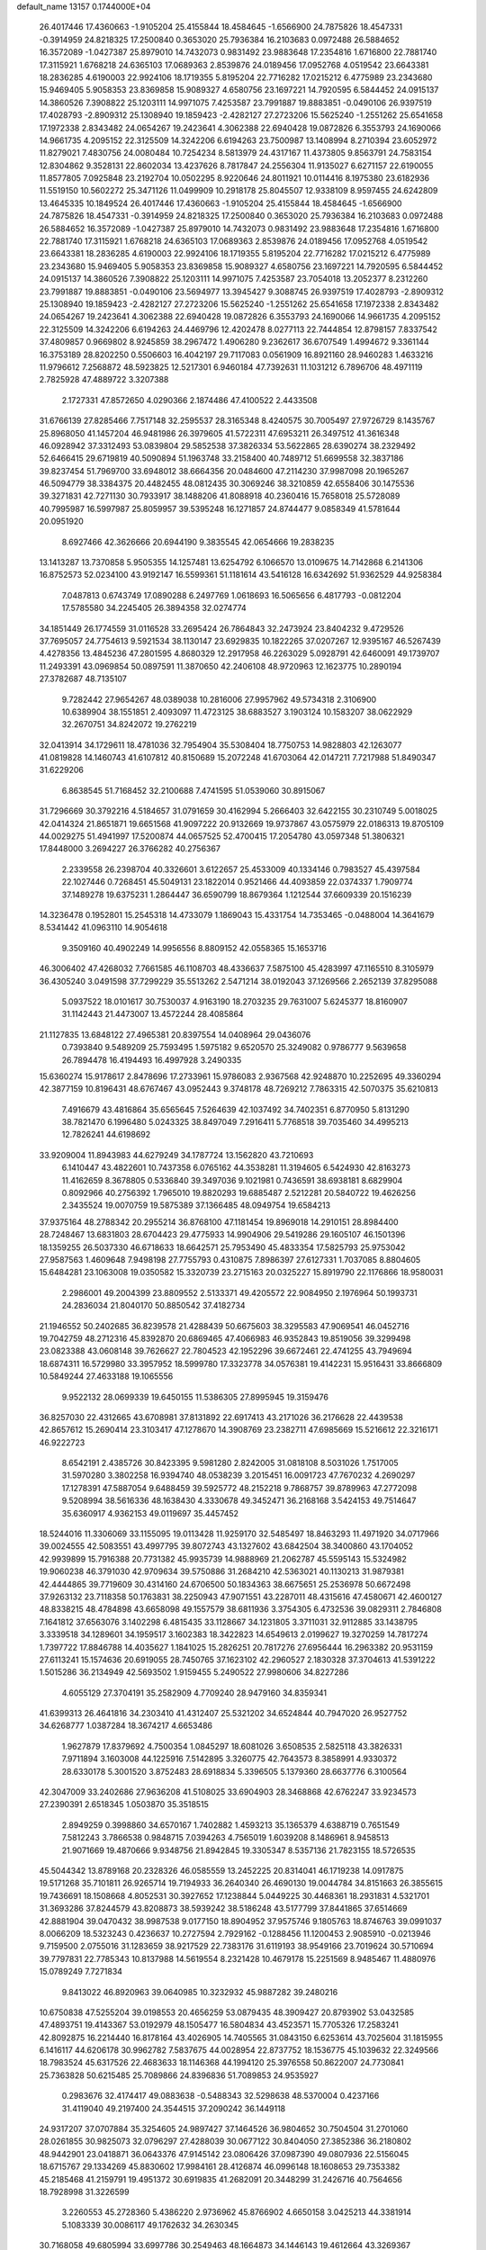 default_name                                                                    
13157  0.1744000E+04
  26.4017446  17.4360663  -1.9105204  25.4155844  18.4584645  -1.6566900
  24.7875826  18.4547331  -0.3914959  24.8218325  17.2500840   0.3653020
  25.7936384  16.2103683   0.0972488  26.5884652  16.3572089  -1.0427387
  25.8979010  14.7432073   0.9831492  23.9883648  17.2354816   1.6716800
  22.7881740  17.3115921   1.6768218  24.6365103  17.0689363   2.8539876
  24.0189456  17.0952768   4.0519542  23.6643381  18.2836285   4.6190003
  22.9924106  18.1719355   5.8195204  22.7716282  17.0215212   6.4775989
  23.2343680  15.9469405   5.9058353  23.8369858  15.9089327   4.6580756
  23.1697221  14.7920595   6.5844452  24.0915137  14.3860526   7.3908822
  25.1203111  14.9971075   7.4253587  23.7991887  19.8883851  -0.0490106
  26.9397519  17.4028793  -2.8909312  25.1308940  19.1859423  -2.4282127
  27.2723206  15.5625240  -1.2551262  25.6541658  17.1972338   2.8343482
  24.0654267  19.2423641   4.3062388  22.6940428  19.0872826   6.3553793
  24.1690066  14.9661735   4.2095152  22.3125509  14.3242206   6.6194263
  23.7500987  13.1408994   8.2710394  23.6052972  11.8279021   7.4830756
  24.0080484  10.7254234   8.5813979  24.4317167  11.4373805   9.8563791
  24.7583154  12.8304862   9.3528131  22.8602034  13.4237626   8.7817847
  24.2556304  11.9135027   6.6271157  22.6190055  11.8577805   7.0925848
  23.2192704  10.0502295   8.9220646  24.8011921  10.0114416   8.1975380
  23.6182936  11.5519150  10.5602272  25.3471126  11.0499909  10.2918178
  25.8045507  12.9338109   8.9597455  24.6242809  13.4645335  10.1849524
  26.4017446  17.4360663  -1.9105204  25.4155844  18.4584645  -1.6566900
  24.7875826  18.4547331  -0.3914959  24.8218325  17.2500840   0.3653020
  25.7936384  16.2103683   0.0972488  26.5884652  16.3572089  -1.0427387
  25.8979010  14.7432073   0.9831492  23.9883648  17.2354816   1.6716800
  22.7881740  17.3115921   1.6768218  24.6365103  17.0689363   2.8539876
  24.0189456  17.0952768   4.0519542  23.6643381  18.2836285   4.6190003
  22.9924106  18.1719355   5.8195204  22.7716282  17.0215212   6.4775989
  23.2343680  15.9469405   5.9058353  23.8369858  15.9089327   4.6580756
  23.1697221  14.7920595   6.5844452  24.0915137  14.3860526   7.3908822
  25.1203111  14.9971075   7.4253587  23.7054018  13.2052377   8.2312260
  23.7991887  19.8883851  -0.0490106  23.5694977  13.3945427   9.3088745
  26.9397519  17.4028793  -2.8909312  25.1308940  19.1859423  -2.4282127
  27.2723206  15.5625240  -1.2551262  25.6541658  17.1972338   2.8343482
  24.0654267  19.2423641   4.3062388  22.6940428  19.0872826   6.3553793
  24.1690066  14.9661735   4.2095152  22.3125509  14.3242206   6.6194263
  24.4469796  12.4202478   8.0277113  22.7444854  12.8798157   7.8337542
  37.4809857   0.9669802   8.9245859  38.2967472   1.4906280   9.2362617
  36.6707549   1.4994672   9.3361144  16.3753189  28.8202250   0.5506603
  16.4042197  29.7117083   0.0561909  16.8921160  28.9460283   1.4633216
  11.9796612   7.2568872  48.5923825  12.5217301   6.9460184  47.7392631
  11.1031212   6.7896706  48.4971119   2.7825928  47.4889722   3.3207388
   2.1727331  47.8572650   4.0290366   2.1874486  47.4100522   2.4433508
  31.6766139  27.8285466   7.7517148  32.2595537  28.3165348   8.4240575
  30.7005497  27.9726729   8.1435767  25.8968050  41.1457204  46.9481986
  26.3979605  41.5722311  47.6953211  26.3497512  41.3616348  46.0928942
  37.3312493  53.0839804  29.5852538  37.3826334  53.5622865  28.6390274
  38.2329492  52.6466415  29.6719819  40.5090894  51.1963748  33.2158400
  40.7489712  51.6699558  32.3837186  39.8237454  51.7969700  33.6948012
  38.6664356  20.0484600  47.2114230  37.9987098  20.1965267  46.5094779
  38.3384375  20.4482455  48.0812435  30.3069246  38.3210859  42.6558406
  30.1475536  39.3271831  42.7271130  30.7933917  38.1488206  41.8088918
  40.2360416  15.7658018  25.5728089  40.7995987  16.5997987  25.8059957
  39.5395248  16.1271857  24.8744477   9.0858349  41.5781644  20.0951920
   8.6927466  42.3626666  20.6944190   9.3835545  42.0654666  19.2838235
  13.1413287  13.7370858   5.9505355  14.1257481  13.6254792   6.1066570
  13.0109675  14.7142868   6.2141306  16.8752573  52.0234100  43.9192147
  16.5599361  51.1181614  43.5416128  16.6342692  51.9362529  44.9258384
   7.0487813   0.6743749  17.0890288   6.2497769   1.0618693  16.5065656
   6.4817793  -0.0812204  17.5785580  34.2245405  26.3894358  32.0274774
  34.1851449  26.1774559  31.0116528  33.2695424  26.7864843  32.2473924
  23.8404232   9.4729526  37.7695057  24.7754613   9.5921534  38.1130147
  23.6929835  10.1822265  37.0207267  12.9395167  46.5267439   4.4278356
  13.4845236  47.2801595   4.8680329  12.2917958  46.2263029   5.0928791
  42.6460091  49.1739707  11.2493391  43.0969854  50.0897591  11.3870650
  42.2406108  48.9720963  12.1623775  10.2890194  27.3782687  48.7135107
   9.7282442  27.9654267  48.0389038  10.2816006  27.9957962  49.5734318
   2.3106900  10.6389904  38.1551851   2.4093097  11.4723125  38.6883527
   3.1903124  10.1583207  38.0622929  32.2670751  34.8242072  19.2762219
  32.0413914  34.1729611  18.4781036  32.7954904  35.5308404  18.7750753
  14.9828803  42.1263077  41.0819828  14.1460743  41.6107812  40.8150689
  15.2072248  41.6703064  42.0147211   7.7217988  51.8490347  31.6229206
   6.8638545  51.7168452  32.2100688   7.4741595  51.0539060  30.8915067
  31.7296669  30.3792216   4.5184657  31.0791659  30.4162994   5.2666403
  32.6422155  30.2310749   5.0018025  42.0414324  21.8651871  19.6651568
  41.9097222  20.9132669  19.9737867  43.0575979  22.0186313  19.8705109
  44.0029275  51.4941997  17.5200874  44.0657525  52.4700415  17.2054780
  43.0597348  51.3806321  17.8448000   3.2694227  26.3766282  40.2756367
   2.2339558  26.2398704  40.3326601   3.6122657  25.4533009  40.1334146
   0.7983527  45.4397584  22.1027446   0.7268451  45.5049131  23.1822014
   0.9521466  44.4093859  22.0374337   1.7909774  37.1489278  19.6375231
   1.2864447  36.6590799  18.8679364   1.1212544  37.6609339  20.1516239
  14.3236478   0.1952801  15.2545318  14.4733079   1.1869043  15.4331754
  14.7353465  -0.0488004  14.3641679   8.5341442  41.0963110  14.9054618
   9.3509160  40.4902249  14.9956556   8.8809152  42.0558365  15.1653716
  46.3006402  47.4268032   7.7661585  46.1108703  48.4336637   7.5875100
  45.4283997  47.1165510   8.3105979  36.4305240   3.0491598  37.7299229
  35.5513262   2.5471214  38.0192043  37.1269566   2.2652139  37.8295088
   5.0937522  18.0101617  30.7530037   4.9163190  18.2703235  29.7631007
   5.6245377  18.8160907  31.1142443  21.4473007  13.4572244  28.4085864
  21.1127835  13.6848122  27.4965381  20.8397554  14.0408964  29.0436076
   0.7393840   9.5489209  25.7593495   1.5975182   9.6520570  25.3249082
   0.9786777   9.5639658  26.7894478  16.4194493  16.4997928   3.2490335
  15.6360274  15.9178617   2.8478696  17.2733961  15.9786083   2.9367568
  42.9248870  10.2252695  49.3360294  42.3877159  10.8196431  48.6767467
  43.0952443   9.3748178  48.7269212   7.7863315  42.5070375  35.6210813
   7.4916679  43.4816864  35.6565645   7.5264639  42.1037492  34.7402351
   6.8770950   5.8131290  38.7821470   6.1996480   5.0243325  38.8497049
   7.2916411   5.7768518  39.7035460  34.4995213  12.7826241  44.6198692
  33.9209004  11.8943983  44.6279249  34.1787724  13.1562820  43.7210693
   6.1410447  43.4822601  10.7437358   6.0765162  44.3538281  11.3194605
   6.5424930  42.8163273  11.4162659   8.3678805   0.5336840  39.3497036
   9.1021981   0.7436591  38.6938181   8.6829904   0.8092966  40.2756392
   1.7965010  19.8820293  19.6885487   2.5212281  20.5840722  19.4626256
   2.3435524  19.0070759  19.5875389  37.1366485  48.0949754  19.6584213
  37.9375164  48.2788342  20.2955214  36.8768100  47.1181454  19.8969018
  14.2910151  28.8984400  28.7248467  13.6831803  28.6704423  29.4775933
  14.9904906  29.5419286  29.1605107  46.1501396  18.1359255  26.5037330
  46.6718633  18.6642571  25.7953490  45.4833354  17.5825793  25.9753042
  27.9587563   1.4609648   7.9498198  27.7755793   0.4310875   7.8986397
  27.6127331   1.7037085   8.8804605  15.6484281  23.1063008  19.0350582
  15.3320739  23.2715163  20.0325227  15.8919790  22.1176866  18.9580031
   2.2986001  49.2004399  23.8809552   2.5133371  49.4205572  22.9084950
   2.1976964  50.1993731  24.2836034  21.8040170  50.8850542  37.4182734
  21.1946552  50.2402685  36.8239578  21.4288439  50.6675603  38.3295583
  47.9069541  46.0452716  19.7042759  48.2712316  45.8392870  20.6869465
  47.4066983  46.9352843  19.8519056  39.3299498  23.0823388  43.0608148
  39.7626627  22.7804523  42.1952296  39.6672461  22.4741255  43.7949694
  18.6874311  16.5729980  33.3957952  18.5999780  17.3323778  34.0576381
  19.4142231  15.9516431  33.8666809  10.5849244  27.4633188  19.1065556
   9.9522132  28.0699339  19.6450155  11.5386305  27.8995945  19.3159476
  36.8257030  22.4312665  43.6708981  37.8131892  22.6917413  43.2171026
  36.2176628  22.4439538  42.8657612  15.2690414  23.3103417  47.1278670
  14.3908769  23.2382711  47.6985669  15.5216612  22.3216171  46.9222723
   8.6542191   2.4385726  30.8423395   9.5981280   2.8242005  31.0818108
   8.5031026   1.7517005  31.5970280   3.3802258  16.9394740  48.0538239
   3.2015451  16.0091723  47.7670232   4.2690297  17.1278391  47.5887054
   9.6488459  39.5925772  48.2152218   9.7868757  39.8789963  47.2772098
   9.5208994  38.5616336  48.1638430   4.3330678  49.3452471  36.2168168
   3.5424153  49.7514647  35.6360917   4.9362153  49.0119697  35.4457452
  18.5244016  11.3306069  33.1155095  19.0113428  11.9259170  32.5485497
  18.8463293  11.4971920  34.0717966  39.0024555  42.5083551  43.4997795
  39.8072743  43.1327602  43.6842504  38.3400860  43.1704052  42.9939899
  15.7916388  20.7731382  45.9935739  14.9888969  21.2062787  45.5595143
  15.5324982  19.9060238  46.3791030  42.9709634  39.5750886  31.2684210
  42.5363021  40.1130213  31.9879381  42.4444865  39.7719609  30.4314160
  24.6706500  50.1834363  38.6675651  25.2536978  50.6672498  37.9263132
  23.7118358  50.1763831  38.2250943  47.9071551  43.2287011  48.4315616
  47.4580671  42.4600127  48.8338215  48.4784898  43.6658098  49.1557579
  38.6811936   3.3754305   6.4732536  39.0829311   2.7846808   7.1641812
  37.6563076   3.1402298   6.4815435  33.1128667  34.1231805   3.3711031
  32.9112885  33.1438795   3.3339518  34.1289601  34.1959517   3.1602383
  18.3422823  14.6549613   2.0199627  19.3270259  14.7817274   1.7397722
  17.8846788  14.4035627   1.1841025  15.2826251  20.7817276  27.6956444
  16.2963382  20.9531159  27.6113241  15.1574636  20.6919055  28.7450765
  37.1623102  42.2960527   2.1830328  37.3704613  41.5391222   1.5015286
  36.2134949  42.5693502   1.9159455   5.2490522  27.9980606  34.8227286
   4.6055129  27.3704191  35.2582909   4.7709240  28.9479160  34.8359341
  41.6399313  26.4641816  34.2303410  41.4312407  25.5321202  34.6524844
  40.7947020  26.9527752  34.6268777   1.0387284  18.3674217   4.6653486
   1.9627879  17.8379692   4.7500354   1.0845297  18.6081026   3.6508535
   2.5825118  43.3826331   7.9711894   3.1603008  44.1225916   7.5142895
   3.3260775  42.7643573   8.3858991   4.9330372  28.6330178   5.3001520
   3.8752483  28.6918834   5.3396505   5.1379360  28.6637776   6.3100564
  42.3047009  33.2402686  27.9636208  41.5108025  33.6904903  28.3468868
  42.6762247  33.9234573  27.2390391   2.6518345   1.0503870  35.3518515
   2.8949259   0.3998860  34.6570167   1.7402882   1.4593213  35.1365379
   4.6388719   0.7651549   7.5812243   3.7866538   0.9848715   7.0394263
   4.7565019   1.6039208   8.1486961   8.9458513  21.9071669  19.4870666
   9.9348756  21.8942845  19.3305347   8.5357136  21.7823155  18.5726535
  45.5044342  13.8789168  20.2328326  46.0585559  13.2452225  20.8314041
  46.1719238  14.0917875  19.5171268  35.7101811  26.9265714  19.7194933
  36.2640340  26.4690130  19.0044784  34.8151663  26.3855615  19.7436691
  18.1508668   4.8052531  30.3927652  17.1238844   5.0449225  30.4468361
  18.2931831   4.5321701  31.3693286  37.8244579  43.8208873  38.5939242
  38.5186248  43.5177799  37.8441865  37.6514669  42.8881904  39.0470432
  38.9987538   9.0177150  18.8904952  37.9575746   9.1805763  18.8746763
  39.0991037   8.0066209  18.5323243   0.4236637  10.2727594   2.7929162
  -0.1288456  11.1200453   2.9085910  -0.0213946   9.7159500   2.0755016
  31.1283659  38.9217529  22.7383176  31.6119193  38.9549166  23.7019624
  30.5710694  39.7797831  22.7785343  10.8137988  14.5619554   8.2321428
  10.4679178  15.2251569   8.9485467  11.4880976  15.0789249   7.7271834
   9.8413022  46.8920963  39.0640985  10.3232932  45.9887282  39.2480216
  10.6750838  47.5255204  39.0198553  20.4656259  53.0879435  48.3909427
  20.8793902  53.0432585  47.4893751  19.4143367  53.0192979  48.1505477
  16.5804834  43.4523571  15.7705326  17.2583241  42.8092875  16.2214440
  16.8178164  43.4026905  14.7405565  31.0843150   6.6253614  43.7025604
  31.1815955   6.1416117  44.6206178  30.9962782   7.5837675  44.0028954
  22.8737752  18.1536775  45.1039632  22.3249566  18.7983524  45.6317526
  22.4683633  18.1146368  44.1994120  25.3976558  50.8622007  24.7730841
  25.7363828  50.6215485  25.7089866  24.8396836  51.7089853  24.9535927
   0.2983676  32.4174417  49.0883638  -0.5488343  32.5298638  48.5370004
   0.4237166  31.4119040  49.2197400  24.3544515  37.2090242  36.1449118
  24.9317207  37.0707884  35.3254605  24.9897427  37.1464526  36.9804652
  30.7504504  31.2701060  28.0261855  30.9825073  32.0796297  27.4288039
  30.0677122  30.8404050  27.3852386  36.2180802  48.9442901  23.0418871
  36.0643376  47.9145142  23.0806426  37.0987390  49.0807936  22.5156045
  18.6715767  29.1334269  45.8830602  17.9984161  28.4126874  46.0996148
  18.1608653  29.7353382  45.2185468  41.2159791  19.4951372  30.6919835
  41.2682091  20.3448299  31.2426716  40.7564656  18.7928998  31.3226599
   3.2260553  45.2728360   5.4386220   2.9736962  45.8766902   4.6650158
   3.0425213  44.3381914   5.1083339  30.0086117  49.1762632  34.2630345
  30.7168058  49.6805994  33.6997786  30.2549463  48.1664873  34.1446143
  19.4612664  43.3269367  33.9786145  19.4706302  44.3145666  33.9481680
  20.4188666  42.9867024  33.9132264  35.9433821  43.4796064   5.2086067
  36.7633732  42.7933943   5.1452973  35.3418334  43.0534972   4.4517569
  32.0318676  10.1330263  33.1252355  31.6014004  10.6937382  32.3788238
  32.5136158  10.8853762  33.6754923  10.5009110  27.9303583   4.0058643
  10.6301067  26.9023100   3.8030482  10.6487676  28.3565076   3.0886267
  19.4651518  36.7422674   7.7313932  19.9721909  36.0090890   7.1508710
  19.4824872  37.5373294   7.0726699  14.6638863  48.2177495   5.7108789
  15.3859487  48.7126437   5.1260908  15.1225609  47.9885670   6.5549857
  10.8359052  20.5349479  48.4425379  10.4428346  20.6825087  49.4218702
  10.9159764  21.4466740  48.0466698   1.9775753  42.5507545  30.0480914
   2.6559730  41.8047390  30.3344104   1.2022757  41.9624664  29.7323832
  10.2543043  48.9264199  44.6413216   9.5793849  49.5878898  44.9838219
   9.6966168  48.0872026  44.4398128  21.3328499  44.7523069  23.9462803
  20.4425249  44.4554723  23.5279491  21.7382825  45.3491181  23.2473379
   1.6162238  23.0410287  19.0958581   1.3488310  23.8557417  19.6305800
   1.2414980  23.2811636  18.1579824  47.0441191  11.7804584  32.4223828
  47.0389330  10.7103442  32.5756323  46.1416975  12.0489575  32.8795667
  20.1958504   9.2115060  32.9854128  20.7456545   9.4541201  32.0886804
  19.5705531  10.0201564  32.9838007  10.5837638  38.3168861  35.5975585
  11.4388383  37.8735499  35.9590370  10.0139597  38.3756333  36.4479922
  47.4726719  44.9056311   7.2380255  47.7737290  44.2089904   7.9041648
  47.1037202  45.6758008   7.7541436  26.9996195   0.7220346  23.9713776
  26.2853105   0.4701890  23.2486476  27.7298041  -0.0307562  23.8254583
  29.9561991   3.6701452  32.7666601  30.9427314   3.5045986  32.5973303
  29.5163517   2.7867832  32.7099681  26.3082127  13.9523618  44.8570901
  25.5469999  14.6339445  45.0214718  26.3957472  13.4477457  45.7519060
  47.2131900   0.8611239   7.3729735  48.0815166   0.2941993   7.2108980
  46.4788032   0.1477732   7.4234510  36.4036692  21.5871853   5.2839459
  36.2302648  21.4664803   6.3220321  36.2221073  20.5860092   4.9506314
  31.7005520  27.1389299  20.6592031  31.0084840  27.0918831  19.8791255
  32.4971854  26.6560422  20.2600071  36.4115155   7.5877361  47.7843367
  36.9991622   6.7551753  47.4769354  36.4416990   8.2260764  46.9589427
  43.6524600  50.7269372  38.3666918  44.1492307  50.5155919  39.2049598
  42.9018623  50.0217980  38.3502410  40.4222741  37.0092699  14.0126048
  40.3709066  36.0120996  13.8306199  41.2145382  37.3062326  14.4811084
  11.1995871  10.1963735  19.3880831  11.2953993  10.5957623  20.3622037
  12.1573757  10.2617048  19.0856806  24.3191441  23.4807154  19.2639826
  25.2338583  23.3605075  18.9328216  23.8047919  22.5955101  19.1020801
  39.8969890  53.4176133  40.8790179  40.6119516  52.7439818  41.1346133
  39.0827315  52.9244706  40.5203843   2.1157119  19.6911391  11.9646345
   2.1440664  19.3846496  10.9813882   1.2627020  19.2898614  12.3833221
  40.2385473  27.7089057  29.0437791  40.9861416  28.0928464  29.6494676
  39.3854360  27.8452806  29.5889467  45.9209282  28.8675829   4.5033801
  44.9354780  28.6849523   4.7650107  46.4582736  28.5883710   5.3517793
  30.9900750   7.4685221  22.5653810  31.5617614   7.5578581  23.4226275
  31.2545382   6.5938675  22.1278388  17.0959223  26.5148055   4.3967449
  16.8303311  26.1224423   3.4530046  16.3426803  26.0765518   4.9606453
  24.8624163  14.4131953  36.4480674  25.7848323  14.8623331  36.3328957
  24.9043438  14.2098013  37.4913734  28.7478458  37.6394643   3.9171912
  28.1908384  36.8731466   3.4705831  29.6141107  37.6788224   3.3249283
  43.4467548  35.6926765   7.7086067  44.3806819  35.3101588   8.0637209
  43.6909754  36.5920972   7.2498689  23.2337679  19.2705490  17.3027646
  23.9344248  19.7953825  16.7620585  22.5780271  18.9643469  16.5571718
  21.1750416  35.6216072  38.0544105  21.4211510  36.2145074  37.2777794
  20.8436400  34.7267544  37.6826882  28.7815996   1.6753837  39.3085775
  28.7373934   2.6554414  39.7135345  28.7748773   1.0638043  40.1424971
  28.0185931  28.3342242  20.2032321  28.1893852  29.2994067  19.7629675
  28.6578780  27.6779822  19.6421146  48.0165102  29.7091094  21.5926125
  47.9691926  30.0639335  22.5471064  47.9934936  30.5296736  20.9863308
  45.3530494   5.2094153  19.1580171  45.7160326   6.1779244  19.1336483
  44.4552849   5.2635160  18.7399337  36.9904918  25.7600452  31.9316485
  37.1400688  24.9841893  31.3123922  36.0503900  25.7933540  32.2343075
  23.2344908   4.2232843  29.9484870  23.4101617   4.9062437  30.6809537
  22.6498108   4.7252667  29.2797703  35.5031840   0.5618085  31.1591023
  34.5762763   0.5497344  30.8246586  36.0955764   0.1396339  30.4304730
  20.9051477  -0.0584927   4.3448548  21.0381163  -0.4523166   3.3952273
  20.7089657   0.9272721   4.2149869  29.1395023  47.1781179   4.8016559
  29.3396611  47.8501952   4.0147333  29.7638617  47.6268624   5.5212377
  12.4436562  37.6959787  32.3621455  12.9513802  37.8866080  33.2358263
  13.2040176  37.5417611  31.6894804  44.9289300  10.7411522  30.7001455
  44.0842211  10.2405985  30.3888772  44.8624955  10.5938959  31.7765227
  25.2642884  14.2610071  39.0553388  26.1474515  14.5522767  39.3941557
  24.5124084  14.7459489  39.5001232  41.2858842  43.9150475  10.6878810
  41.6520930  43.4395832   9.9364090  41.4836902  44.9224736  10.4885198
   8.9322876  52.1029641   9.0901688   8.5930122  52.9098072   9.6190525
   8.2991348  51.3411696   9.3208820  27.5976797  49.4505679  32.7378201
  27.9066221  50.1884270  32.1794074  28.2487234  49.4650947  33.5411945
   0.6779067  23.4555351  45.3367456   0.6809533  24.2953175  45.9277480
  -0.3247570  23.2135975  45.2725084  26.8557494  19.6520426   9.2515526
  27.1557024  19.5274509   8.2672723  27.2857236  18.8383972   9.7312874
  30.7057398  25.5933012  36.4144692  29.9014204  26.0437964  35.9888594
  31.4016458  26.3217043  36.4971256  34.0303007  46.2141249   7.3134719
  34.8137879  46.1809053   6.6378032  34.1733242  47.0076675   7.9726034
  39.6763894  22.2017966  13.6514433  38.8561831  22.7321526  13.2392868
  39.2975261  21.2635924  13.8252961  27.3014774  18.6115782   2.8591059
  27.4438126  19.3575157   3.6097268  27.3324820  19.0126001   1.9461917
  22.5680194  -0.0424259  16.1420294  22.6148554   1.0262670  16.1974954
  21.6525631  -0.2816813  16.4631659  26.0294272  51.0259399  36.5081994
  26.8726512  51.4810986  36.1665361  26.0396754  50.0957375  36.0449204
  42.1562814  24.2339772  27.4158319  42.0527815  23.2168151  27.7035629
  41.5407135  24.7042695  28.1339465  18.1254754  13.2648475  41.0924503
  18.6593934  12.4443045  41.3937715  18.7844013  13.8726707  40.7515988
   8.2593514  27.3516178  12.7928083   9.1133455  27.2514532  12.1825769
   8.3585189  28.1510751  13.3118376   8.7353757  27.6913424   6.3149570
   7.8286982  27.2516197   6.0201749   9.1143109  28.0960661   5.4168776
   4.4912977  22.7418826  34.7538278   4.6991136  22.6495531  35.7495347
   5.2849979  23.2387725  34.2967820  32.9379463  27.3115384  15.4409572
  33.8186822  27.3618216  15.9723744  32.9876588  26.2986230  15.1273306
  27.4314373  33.9840890  12.3579511  28.1911471  33.3101555  12.0853322
  26.7020647  33.7067248  11.7367122  29.2715106  52.9053397  23.7769585
  28.7672797  51.9909761  23.8830395  30.1151900  52.7107937  24.3817617
  19.0539801  42.3981639   4.6116104  19.7844559  41.9111736   4.0312359
  18.7659515  43.1034939   3.9403232  46.1789077   5.7063411  46.0577465
  46.3086784   4.9925288  46.8184184  46.3549824   6.6071048  46.5039586
  44.5352840  13.3225060  29.9832174  44.8271830  12.4242177  30.4398205
  45.3388577  13.9653406  30.1944842  34.8558365   4.6252235   4.4531459
  35.3572011   4.3913586   3.6606837  34.8355570   5.6573034   4.4622257
  13.5677242  23.0472102   8.5588322  12.8380130  22.9822064   7.8006902
  13.9819715  23.9365193   8.4041297  43.9794829   5.8467267  26.1610446
  43.5188726   6.2878977  26.9173969  44.9840353   6.1057448  26.3488494
  19.3201929  27.6644350  33.0147161  19.1491978  26.7325544  32.6975784
  19.0113054  27.7111279  34.0192704   2.2390340  14.9266109  30.9480513
   1.2473047  14.6752270  31.1321806   2.4226436  15.7413782  31.5265248
  23.9693428  22.2706417   4.8972822  23.3126583  21.8217971   4.1977894
  24.7838212  22.5821839   4.2943872  48.1777663  11.5509205   7.2999739
  48.4189173  11.5275731   8.3094749  47.3430674  11.0019490   7.2462695
  46.1565906  33.7931275  26.8439294  46.0124534  34.8087077  26.9647241
  46.6294159  33.7027764  25.9375098  21.4987280  36.4397118  18.0975685
  21.9711431  37.2647897  17.6848663  22.1251847  36.1984344  18.9036799
  24.4811871   6.9743525  11.3265293  25.1920051   6.2258380  11.1335272
  24.9445041   7.6032389  11.9439884  33.8561145  25.6474605  46.6441586
  33.0669789  25.5393121  47.3151165  33.8891369  26.6464340  46.3872003
  37.5964417  47.2973705  48.2411095  36.5944860  47.5309955  48.4043918
  38.0848238  48.1519454  48.5588147  27.6453295  49.8951449  17.4189803
  27.3315363  49.8705180  18.3569215  27.3615248  50.8593939  17.1271614
  16.8653897  43.6543457  26.0031361  17.5079895  44.2141190  25.4953537
  15.9458064  44.0905349  25.8377179  12.0088203   5.8021919  38.5134972
  11.7169766   4.9475353  39.0183381  12.4763779   5.4773568  37.7002707
  17.9377971  35.0141345  45.7070102  17.2893627  35.6743106  45.2970620
  18.3499166  35.4910063  46.4938334  22.0433087  32.2712948  12.2372223
  23.0094968  31.8616510  12.0179247  22.2847376  33.1175884  12.7058403
   6.8482401  20.6529907  34.8731397   6.2842824  21.1457423  35.5621635
   7.0261121  21.3705279  34.1451109  43.6184552  21.7148751  16.7320211
  44.5619491  21.8459534  17.1610195  43.1962178  22.6215114  16.8755285
   6.0861344  17.0852835  10.5592571   6.7855161  16.9092978  11.2850955
   5.3981610  17.7027558  10.9678827  33.9459766  52.9865129   5.1516228
  34.8229616  53.4019912   5.5538963  33.2660474  53.1982100   5.8653988
  14.1868356  30.8973257  39.1464679  13.1696177  30.8375524  38.8599957
  14.6783964  31.0568165  38.2883238  12.7233509  16.3942560   6.9224985
  13.5261380  16.8132438   7.4711487  12.3203143  17.2822534   6.5037762
   6.9179565   0.6058451  45.0277270   6.0991907   0.8030565  44.4662406
   7.5778806   0.1181527  44.3969665   0.8832171   1.5611169  27.3344702
   1.8083116   1.7975354  26.9354171   0.3185026   2.3846279  27.1224946
  47.9892037  49.4556973  23.9881795  47.4639098  48.9486077  23.2472851
  48.9889960  49.2006562  23.8399001  46.8361919  12.4424758  22.1272935
  46.6361018  12.3821746  23.1053010  47.7881565  12.6809553  21.9650400
   9.0356222  25.0406337   1.2251858   9.3558703  25.9306519   0.8125947
   8.7329309  24.4411215   0.4297550  10.5119539  43.5469971   3.4873754
  10.8793475  44.3711299   3.0555465   9.7518269  43.2657603   2.7605555
  32.7563053  33.0661918   0.5980765  33.2500423  32.4768570   1.3172084
  32.1531730  32.4522268   0.0903885  43.5076662  31.0726917  21.1964267
  43.7880286  30.1510673  21.2136149  44.2863003  31.6272406  20.8205762
  36.0426398  11.8203450  16.1650124  36.7266619  12.4891221  16.4504543
  36.4376037  11.4561984  15.2503075  41.0990963  30.6810166  26.9372118
  41.3053722  31.6467207  27.2088164  42.0401687  30.3262199  26.7186508
   9.7671789   9.8098777   8.0760117  10.5179112  10.5265732   8.0056157
   9.6422916   9.6060212   7.0941605  45.9394872  47.3336743  36.9910764
  46.2355148  47.8296410  36.1458094  46.4786555  47.7692847  37.7469144
  40.6977755  44.9450527   6.8136770  41.6562616  44.7986805   7.1695191
  40.7190230  45.8283129   6.3232711  27.6201336  47.3569450  36.3440445
  27.8559240  46.6056196  35.7508761  26.6410486  47.6226174  35.9490102
   3.6701021  31.8291961   6.5311754   3.3196607  31.1915038   7.2347539
   4.6897470  31.8767997   6.6335968  35.7540570  32.8932414   8.3581807
  35.7892731  33.8422780   8.1157691  35.7500585  32.3711438   7.4125364
  32.6989476  50.7959003  10.4262233  32.1082723  51.5961111  10.2456036
  32.7273782  50.5809272  11.3885608   1.6961998  20.9045743  28.6986331
   1.4676635  20.0870911  29.3093311   0.9741129  21.5867572  28.9911804
  29.7368372  26.9472662  18.8456427  29.5390252  25.9211005  18.9168059
  29.9132857  27.1361021  17.8562187   0.4430162  25.8588110  40.0209102
  -0.1782992  26.5566973  40.5230048  -0.1509275  25.5025209  39.2807822
  31.8869092  34.2331425  45.3516674  32.1426581  35.0994920  45.7638185
  32.3601318  33.4909890  45.8533872  26.7527679   2.0538202  20.4124275
  26.9456181   1.5769931  19.5057851  26.0477473   1.4844873  20.8360392
  18.4687127   3.8081277  45.4810629  18.5371728   4.5065981  44.7418705
  18.0679872   4.3705003  46.2392043  12.8761710   4.5609830  44.6135564
  13.4041623   4.6607412  43.7269988  11.9001692   4.4560528  44.2336425
  31.4377125  10.4024922  16.9317077  31.5716918  11.2541103  17.4220540
  32.3971598  10.2913032  16.4255881   4.7732571  20.3202833   4.3878064
   4.8955359  20.0788276   3.4222357   4.5946079  19.4143967   4.9002362
  30.6297682  25.7694590   1.4449946  30.3769865  24.9537560   1.9397356
  30.5141923  26.5773358   2.0654692  40.1358829  30.5865825  19.5577163
  40.7001997  31.2220342  20.1851970  39.4419273  31.2572387  19.1493640
  10.7780671  18.4999484  13.3790280  10.8021487  17.9539629  12.4538981
  10.5113056  19.4306604  13.0066405   0.4717363  37.5773407  43.9235164
   0.9969471  38.0012982  44.6888740  -0.4199752  37.2543190  44.3035573
  39.8244171  23.4082998   6.5194247  40.8042058  23.3292351   6.8032971
  39.7363260  23.9476628   5.6765975  21.0207969  44.4800489  17.0999487
  21.8627458  44.7739256  16.5167285  20.2237357  44.7658805  16.5086857
  15.6494534  12.7605840  39.7200568  15.1652381  13.0183528  40.6101210
  16.6350127  12.7055442  40.0966581  30.7874055   5.9518833  31.0586119
  30.0554195   5.4443887  31.6673687  31.5372373   5.2812943  31.0400200
  35.1710928  16.9180636  25.1500996  35.8599018  16.2636301  25.4862140
  35.6564906  17.8157673  24.9534283  41.3453359  29.8658355   0.2250719
  41.8379717  30.1789845   1.0460542  41.6797894  28.9303695   0.0227747
  10.5908160  35.9304450  12.2998346  10.1686164  35.9432307  13.2494231
  11.3581305  35.2557856  12.3778308  21.8072494  53.0949285  45.8303557
  22.2263269  53.7268272  45.0798013  20.9154201  52.8745224  45.3283673
  29.3162435  15.8172668  34.4135219  29.9390450  16.5731740  34.1003972
  29.8998242  15.0289396  34.6751831   9.8770635  21.1071612  12.8089281
  10.4791543  21.5634737  12.0866695  10.0025341  21.8042424  13.6140119
   3.4135084  47.7572305  25.9904885   3.0582654  48.1318352  25.0809933
   3.2848952  46.7615047  25.9112887   2.7442156   4.9333175  37.8639497
   2.3141596   5.4409108  38.6619892   1.9448664   4.2498322  37.6809087
   1.8089186  16.1521328  12.7635124   1.7742548  15.1614650  13.1412800
   2.5064644  16.0911277  11.9893263  27.0044863  17.9973175  18.9830701
  27.8905121  17.8440512  18.4894811  27.2199648  18.8464913  19.5171945
  28.3363113  23.5728018  23.7800803  28.8439394  22.7653246  23.5274521
  28.3955730  24.1797036  23.0041835  30.9467985   8.3631116  19.9349012
  31.4242564   9.2082219  19.9291915  31.0739534   8.0251757  20.9177587
  39.3809440  39.3277426  38.3203319  40.4389013  39.1058766  38.2912537
  39.2132065  39.3368457  37.2562039  20.8698119  24.2495908  14.8272392
  20.3586183  23.6813238  15.4921147  21.2823094  23.6410934  14.1675677
   5.1161801   0.3150988  41.8102133   4.6670741   0.2996106  42.7618464
   5.7734601  -0.4670926  41.8918782   0.7918780   6.9051815  44.2603770
   0.9004535   6.5413981  45.2234173   1.7883484   7.1854968  44.0541682
   7.7749526  40.7517997   8.5131016   8.3883240  41.0983196   9.2461304
   8.4694907  40.6915767   7.6856719  13.8838666  31.2992953  27.3942461
  14.2985765  30.4450434  27.7363674  13.9012303  31.2491950  26.3551584
   1.9019175  36.5417819  25.5396028   2.8190343  36.0629758  25.7994804
   2.1017224  37.5115090  25.8067930  41.9882946  36.8157919  24.7850461
  41.8974320  37.7106029  25.2797422  41.0243182  36.4373781  24.7014905
  17.9394738  47.8242126  42.8560845  18.2680695  47.3501667  43.7366919
  17.3614403  47.1440623  42.3983598  47.3564673  44.5919332  11.2384013
  48.2891149  44.9046936  11.5625086  47.7107151  43.8687000  10.5102959
  46.4369434  51.0476368  25.5437622  47.0057672  50.5148726  24.8834612
  46.4071681  52.0178554  25.1908690  14.0093113  49.1688455  40.8622832
  14.8458948  49.3561395  41.4104426  13.2103601  49.1798193  41.5544501
  46.6752073  19.8642639  44.6337577  46.5601566  20.8931678  44.4967025
  46.2943522  19.6747355  45.5134371  37.9000633  51.4323947  40.8973829
  38.4464099  50.6459522  40.4261963  37.7117997  51.0738254  41.8331202
   8.2319271  22.1356742  24.0424503   7.5708018  21.8102840  24.7770654
   8.9446335  21.3932586  24.0338657  11.2029105  11.2575826   0.4298035
  11.4506176  12.0780180   1.0341009  12.1200515  10.7446593   0.3682496
  30.2268502   8.1332023  32.8353491  30.7244089   7.4396488  32.2703603
  31.0516646   8.8540596  32.9464474  28.6419596  42.1379265  47.1693374
  29.0422830  42.8821554  47.7736453  28.0519562  41.6517349  47.8738604
  25.0110008  44.1702928  19.2868521  24.3067597  43.5828986  19.6440480
  25.8608844  44.0822679  19.8576481  34.8326058  27.2385332  23.2297265
  35.5763718  27.6791737  22.7081303  35.2938051  27.0620556  24.1118314
  36.7616327   4.1896192  18.1242548  36.0841941   3.4062466  18.1723897
  36.9343235   4.3341220  17.0935259  43.2246984  13.7542809  18.6121143
  44.0720240  13.6315042  19.2301223  43.2039359  12.8543642  18.1316944
  44.8642060  16.5345950  44.8070252  45.2318057  16.0575560  45.6184670
  45.6630893  16.6754560  44.1845483  28.1944533  43.8528277   6.8410885
  27.9630405  42.8692033   6.9035579  29.1761081  43.9102523   6.4931999
  31.7167444  42.7351769  14.0557155  30.7184580  42.6226862  14.2009330
  32.2508796  42.1881012  14.6966817   3.7367299  39.4692934  41.1613635
   4.6535420  39.3223594  40.7311465   3.4266328  38.4874849  41.4389599
   1.5006215  50.2770837   3.6590016   1.0856752  49.7562765   2.8822219
   0.6911932  50.7133833   4.1847182  22.4339404  47.3404836  32.3449092
  22.5483354  47.1991867  33.3823337  21.7367220  46.6707052  32.0581408
  13.6128476   4.1348043  22.2054153  14.5509968   4.2646421  21.7082298
  13.9072672   3.5112365  22.9971517  14.9072297  50.4770783  13.6180108
  13.9763626  50.8328118  13.5906821  14.8824843  49.6289823  14.2555241
  39.4246087  15.5912879  46.7343644  39.8173153  15.2232042  45.8830870
  38.4144194  15.6214674  46.5611959  12.3413133  15.1137347  42.0044511
  11.6779085  14.3423404  41.9254107  13.2525120  14.6831218  41.8426631
  16.5496593   6.5290380  37.2412143  15.9061205   6.6153748  36.4713084
  16.3659798   7.3731915  37.7792941   2.6754559  33.3087237  48.2628775
   1.6767210  33.2162700  48.4522983   3.1055986  32.5310748  48.7625973
  19.2907907  40.2033784  18.7492509  19.6630933  40.0891973  19.6914154
  19.1577163  39.2058676  18.4165990   5.5403513  43.0382770  31.9281854
   6.1986274  42.3833746  32.3888498   5.3068086  43.6146714  32.7840485
  45.9531438   9.7478622   7.0592030  46.5968387   9.1021237   7.5028517
  45.0866044   9.5765730   7.5493175   9.4996232  17.5219111  18.7580274
  10.3079806  18.1537574  18.6478701   9.3983535  17.4093608  19.7931921
  18.6387976   8.9571656   7.5381380  17.8395164   9.4152031   7.1298600
  19.3618712   9.6644627   7.6140432  24.5109311  21.1365754   7.2288044
  24.3167583  21.5672039   6.2901691  25.2584693  21.6826765   7.6012870
  11.1930152   5.9889166   7.9659539  12.0581353   5.8847753   7.3443681
  11.1217737   5.0340210   8.4144930   8.3720557  28.7893332  47.4794744
   7.5402618  29.2591589  47.0831398   8.8893281  29.5612795  47.9850888
  41.3635772  52.2800230   7.5379439  40.4458789  52.1754833   7.9011534
  41.8509147  51.4450842   7.9326356  16.9964852  33.3682687   8.9039407
  18.0131266  33.3209488   8.5835709  17.1273883  33.1826585   9.9095407
  11.6930546  30.3837175  38.2880947  12.0246047  30.2067982  37.3108317
  10.8185775  29.9274979  38.4186019   8.4156370  10.5217140  32.6310600
   8.4175287  11.0689125  31.7623966   8.3959951  11.3066520  33.3629403
  31.1426932  19.6793641  43.6038006  30.4015794  19.0288650  43.9252719
  31.4584983  19.2804238  42.7107487  23.4635453  35.4922329  39.6018158
  23.0635147  35.7737934  40.5337707  22.6768426  35.6987614  38.9566285
  15.8976271   9.7651191  47.6498392  16.2327389   9.9365560  46.6943302
  16.6867688   9.7531281  48.2338449  29.8437147  34.6167845  24.9714054
  29.9556201  35.6342062  25.1161419  29.0158950  34.5172096  24.4172463
  36.6551651  38.3407031  42.7664978  37.0473524  37.5071350  42.2058362
  37.0679170  39.1522102  42.3013709  38.3456291  15.5186402  27.6363002
  39.0690186  15.2899725  26.9890933  37.4915852  15.1814529  27.1354759
   5.6876680  39.1430557  11.5641532   5.4308581  40.1128988  11.7928295
   4.7978925  38.6284129  11.6053320  32.2318143  46.1271142   5.3824591
  31.6613182  46.9500410   5.4416420  32.8940809  46.2330688   6.2266672
  12.1961833  26.2541235  15.5620540  12.9848214  26.0467217  16.0903385
  12.2287993  27.1793188  15.1912353  21.3117692  30.2037054  19.5439170
  21.6213009  29.8541370  18.6363927  21.9994302  29.9379367  20.2225484
  32.5600568  17.4419667  36.6645452  32.1520559  16.9867207  37.4694414
  31.8182955  18.0415780  36.2876312  15.0111990  17.6301641  23.9625422
  14.7475965  17.2141469  24.8876534  15.8484387  18.1537214  24.1932277
  37.5153651  26.6200356  21.8556015  38.2573133  27.3632559  21.7253225
  37.0305167  26.5800557  20.9933677  39.2473737  19.9755446  15.0176596
  40.1940107  20.1498176  15.4404646  38.7174266  19.7096148  15.8588850
  46.3694135  23.6967688  28.2768328  45.7795363  24.6178541  28.1741888
  46.3714537  23.4611989  27.2255611   5.0112940  12.2682298  36.3612880
   4.8772863  11.3021047  36.6579564   5.9020645  12.2025789  35.8005069
  32.7941175  16.1605661  15.1227774  33.4132858  16.0464070  14.2894307
  32.3763980  15.2432020  15.2704580  37.1875384   8.8714268  10.3235838
  37.8933932   8.1557875  10.6962674  36.6981557   8.2840085   9.6237610
  36.5087614  25.2427133  37.8714577  37.3920354  25.7502208  37.7438577
  36.1797007  25.6103612  38.7512100  29.6448168   4.2538114   4.0956491
  30.5574217   4.6049806   4.4143250  29.9035921   3.3656272   3.6652653
   7.0477893  53.5721056  29.6147707   7.2992435  52.7457712  30.0832309
   7.4808316  54.3769071  30.0359039  39.3541374   3.0091684  40.8670980
  38.8746208   3.1631657  41.8105757  38.9279375   2.0457013  40.6047960
  19.3010110  32.7274676   5.1778445  19.3565929  33.5363522   4.5948126
  19.6551092  31.9352784   4.6071853   2.4071121  13.1823733  39.2585003
   3.0617801  13.5697785  38.5353454   1.6155690  13.8774708  39.2418395
   8.9487495  32.3422652  16.8570004   9.4348948  32.3235082  17.7757100
   9.4873268  32.8435680  16.1766829  43.1303578  36.3560780  12.0154673
  43.9514318  36.8585781  11.6683554  43.4048564  35.8660031  12.8165726
   0.9115147  47.1361110   5.4720678   0.6017319  46.2381925   5.6733959
   1.5609428  47.3522055   6.2659399  30.8241235  19.7636835  20.0018629
  31.1351209  19.7662334  20.9684111  31.7400079  19.4813133  19.5319423
  28.2805543   0.1308946  41.6386866  27.2753930   0.0051718  41.3288752
  28.2189972   0.6992858  42.4598170  26.5192834  26.7804102   8.2963362
  26.3993080  26.4259066   9.2710149  25.6965755  27.3785540   8.2029098
  22.2275415  43.9272382  43.7527182  21.5106515  43.3237942  44.2486761
  21.6032323  44.5466571  43.1940486  27.5569231  30.4451512   8.2335209
  27.1086254  30.3510467   9.1949395  27.4826214  31.4086736   8.0106863
  33.6260551  43.4993147  17.3136546  32.5959397  43.4488773  17.2737249
  33.9584737  42.6814710  16.7490874   1.1227410  47.6048717  15.9431327
   0.4947860  47.9742662  16.6335549   0.6106208  47.5718692  15.0481821
   3.4500300  15.3129106  10.5473423   3.4173728  16.1456498   9.9443828
   2.5021230  14.8607137  10.4060452  31.8462259  18.0724918  41.4045691
  32.7126438  17.4951934  41.3380839  31.2492109  17.4930160  42.0212685
  38.2557012   7.1854570  14.2227011  38.5586645   8.0084604  14.7362697
  37.4435350   7.4522986  13.7237126  44.4548104  25.7805524  27.8692780
  44.2532657  26.6244638  28.3717079  43.4909368  25.2950851  27.9680010
  19.9145319  48.9620757   3.8513610  19.4777482  49.8766287   3.9647046
  20.3695634  48.8184448   4.7822841  35.5973080  18.1690252   7.4578572
  34.6462914  18.5027599   7.1820619  36.0648780  18.9948369   7.6576176
  24.8389735  44.3858940  38.1031170  25.0862694  43.6417817  37.4272653
  24.6714759  43.7987593  38.9779302  47.0213273  15.2726416   2.3444925
  47.2613734  15.9807037   1.6126715  47.1839627  15.8147040   3.1842684
  30.5572814  11.6972073  24.9959084  29.9274642  11.0806382  25.5583566
  30.8114929  12.4302885  25.6542266  18.6469283   9.1134656  19.7887394
  19.4118185   9.7541830  19.5208344  18.8185206   8.2407794  19.3151340
  32.5006443  12.9149336  12.5630699  32.1563771  12.1911751  12.0349163
  33.5081027  13.0087206  12.3873440  21.9789794  30.6802306   7.6635517
  22.7957520  31.2670454   7.4036206  21.8082239  31.0659896   8.6193345
  39.0818669   0.7030339  43.2228941  39.4304628   0.3282617  42.3541783
  38.4672585   1.4499067  42.9366795  23.8511347  27.3961520  15.0273015
  23.6475544  27.0716633  14.0559782  23.9259718  28.4010613  14.9370632
  35.5668129  31.5239952  31.6563328  35.8293423  32.3307842  32.2853004
  34.5863712  31.7569913  31.3677805  10.5803282  10.1829415  43.6904107
  10.1385179   9.9245632  42.7589784  11.2862754   9.4544302  43.8701331
   0.6102659  52.6911033  10.5915542   0.5558461  53.6901310  10.4459543
   1.5784467  52.5552222  10.9804963  13.3970342  13.5492278   0.6935036
  13.0782993  14.1855590  -0.0236070  13.3382450  12.5945122   0.3645883
  43.5198756  13.4978143  25.7903402  43.7856048  13.9631905  26.6927932
  44.3689833  13.3326785  25.2627597   2.8790331  22.6227066  12.1375097
   2.3873587  21.7180311  12.1316344   2.5451839  23.1272878  11.3221058
   6.2011578  41.2384571  16.5166837   6.9906458  41.0509023  15.9162669
   6.4624950  41.0798467  17.4423922  32.7934552  18.6157944  18.6055919
  32.8222699  18.9121508  17.6083111  32.7567378  17.6065310  18.6119712
   8.4565910  43.1391505   1.8495903   8.3549844  42.6014625   0.9402706
   7.5316868  43.0392417   2.2511408  32.4856434   3.7986501  30.8511904
  32.9189715   3.4363553  31.7495218  32.7015751   3.0990646  30.1516792
  30.7894284  48.9034508  41.7799419  29.9083592  49.1239432  41.2481043
  31.3784724  49.6443955  41.3664768  29.9065281  18.6814997  33.2868268
  29.5113947  19.5685911  32.8910779  30.4362442  18.3092326  32.4123153
  13.3716980  32.7890438  44.0033818  13.8673286  32.9201484  43.0798494
  12.5454373  32.2178098  43.6913228  41.5263406  51.3226224  15.1539433
  41.7413590  51.4015778  16.1550144  41.9670522  50.3969468  14.8885132
  42.8276858  23.9159764   3.1904459  42.7374051  23.5386893   2.2300798
  42.6995354  23.1494072   3.8095702  33.7224080  24.4141716  40.8145736
  33.1465105  24.3196635  39.9943350  34.2786046  25.2305083  40.7511508
  21.2152215  27.2875610  46.3906952  20.2266595  27.6328239  46.1832368
  21.1720487  27.3870765  47.4377757  14.6565199  47.5059040  30.1434397
  14.6613052  48.5170776  30.5099621  15.6871247  47.5085357  29.8577550
  37.1400330  35.8173526  48.2993743  36.3110445  35.7882761  47.6784175
  37.8713078  36.3531078  47.7113268  17.7343218  13.8904137  25.0341456
  17.3038279  13.7846803  24.1259925  18.2485626  13.0774940  25.2567020
  24.1087103  40.4708987  26.6710453  24.3668925  41.4577196  26.7032641
  24.4692538  39.9943222  27.4788015  22.0529917  29.2019958  17.0904925
  22.3165609  28.2442928  17.3482430  21.4015624  29.1392139  16.2922879
  19.8954078  43.3073278  12.8691160  20.1195606  42.3356325  12.5225111
  18.8285416  43.2581312  12.9605782  16.5487574  34.0844749  22.1394097
  17.2597286  34.7667170  22.5075378  17.0760006  33.2571770  21.9086850
  16.7070005  10.5585492   6.6253391  16.8919317  10.8693607   7.5804604
  16.2633693  11.3835539   6.2025956   3.7143394  49.6435218   0.9351171
   4.6288973  49.8446763   0.5694126   3.3147754  48.9232950   0.3021429
  31.0360925  43.8597833  17.7378558  30.8970498  44.6169933  17.0444271
  30.4419583  43.0964240  17.4250866  36.6718269  42.9935968  33.1000922
  35.8258567  42.8777014  32.5715987  36.2875531  42.7703534  34.1161219
  21.0923128   7.8020620  10.6337700  21.7910146   7.5653553  11.3325015
  20.2798845   7.2109711  10.8685827  34.5396067  42.5138850  37.6931947
  34.8156605  43.5176858  37.8932455  34.5121139  42.1065438  38.6242145
  46.0026984  23.2464973  34.0885928  45.9022149  22.7311102  33.1672051
  46.5886536  22.5740422  34.6449882  25.8681493   4.3555359  39.2003455
  26.8314926   4.4602572  39.4421976  25.7583159   3.3265729  38.9727478
  22.1717938  38.7529839  26.3119598  22.7884090  39.5426697  26.3025973
  21.7151135  38.7359638  25.3988132   2.9948129  48.4927824  45.8456680
   2.0627748  48.1466836  45.6510441   3.3192664  48.0659419  46.6895864
  28.6351984  49.7278279  40.1714451  28.9720281  50.2695246  39.3404103
  27.7442570  50.1805975  40.3634742  43.0441058  24.3304648  24.9157192
  42.4983942  24.4576653  25.7402444  43.8751419  24.9279676  25.1354961
   7.3578927  45.6410462  45.1745056   7.6237262  45.6302908  46.1795779
   7.0479862  44.6260237  45.0004352  11.0255948  18.5949063   6.8725055
  10.2284093  18.0226661   7.0438522  11.3474584  18.4592461   5.9186911
  28.8253834  31.8488422  36.4119850  28.1261770  31.0988039  36.6256766
  29.7192829  31.3367540  36.5319895  15.6151464  51.8554004  22.2706135
  15.5032005  52.8174801  22.1157509  16.5810880  51.6523828  22.1266929
  41.6919175  20.1025176  16.0417559  41.9298870  19.1868054  16.4086850
  42.4527408  20.6941558  16.3285665  39.3969193  20.7401841  25.4751890
  40.4541033  20.6084827  25.5868259  39.3042169  20.5957046  24.4691806
   2.0473997  21.7012711   1.7972722   1.7148371  22.0203816   2.7108341
   3.0914205  21.8606181   1.8153380  23.8943251   9.8566838  43.2970316
  24.2656178  10.7766824  43.0584479  23.9101025   9.3232925  42.4028129
  30.0333657  46.1097186  22.0904626  30.0022825  45.4446476  21.3385629
  29.6263341  45.5507268  22.8729844  29.2919320   5.9172162   1.8679139
  28.4087432   6.4921853   1.9828680  29.2183101   5.2398859   2.6291159
  46.7268268  23.5042057  25.5772542  46.3761814  22.9181732  24.8429595
  47.2430898  24.2807210  25.0951331   2.3336872  38.1668425   1.2773996
   2.9347247  38.1415217   2.1197208   2.5900186  37.3707590   0.7338886
  25.2049548   6.6926003  43.9533249  25.2562859   5.6798364  43.6960177
  24.6735883   7.0730212  43.1083873  36.2321909  29.8561517  22.8874099
  36.1407403  30.8458514  22.6349185  36.0500483  29.8576818  23.8831108
   5.5343661  52.1124679  22.3966659   4.8122476  51.5719130  21.9130090
   5.8896792  51.3797960  23.0866731  44.3562759  52.9931719  48.7772428
  43.2965182  52.9740169  48.7796717  44.5789025  53.4280182  47.9030662
  43.6523123  40.3505405  24.0026522  44.0264334  40.4010271  23.0835771
  44.1833602  39.5278407  24.3885436   8.0248579   3.5033848  36.6032947
   8.3270848   3.7132427  35.6606659   7.3847495   4.2975803  36.8284104
   7.4238476  19.2878710  24.2639998   7.0898503  19.3180099  23.3188552
   8.4961961  19.2597183  24.2382742  24.7073713  39.2275124  22.4689948
  24.9682198  39.0415520  23.4912706  24.5657750  40.2655827  22.5368216
  26.4182327  21.7405971  20.9018569  25.6464888  21.1258393  21.2473775
  27.1304325  21.5763144  21.6504027  34.3781149   1.5087670  38.8041308
  33.9663714   0.9404260  38.0566541  34.3397108   0.8947003  39.6111266
  43.9771470  21.8251426   9.3969281  43.8643082  22.0418998  10.4119409
  43.3936778  21.0603664   9.1591648  46.3210968   4.9312602  23.9190568
  45.4499396   4.4768928  23.7182379  46.0979230   5.6172356  24.6573286
  18.1901323  48.7738761  38.3757378  18.1517728  49.1987437  37.5179119
  17.4779327  48.0816778  38.4827787  46.6531310  44.9289538  36.0924325
  46.5138979  45.8645102  36.5131687  47.2070202  44.3895194  36.7389692
  15.5802915   2.1574063  32.0676797  15.1729846   3.0909944  32.0531311
  15.2860373   1.7592994  31.1977732   2.6404240  24.4982217  42.8685500
   1.9809609  24.0711836  42.2186421   2.2597952  25.3451855  43.2150070
   9.0710762   6.8923335   7.0404981   9.9853658   6.4212519   7.4625009
   8.4938841   7.0242614   7.8248725  17.2632224   0.0989372  10.8310484
  16.8633467  -0.5723104  10.1219873  17.4815205   0.9250127  10.1776560
  25.6909776   2.7715388  29.4280245  24.6916513   3.2135876  29.3926773
  26.2812414   3.6089772  29.4231548  46.6191986  12.3814680  42.1911777
  47.0902263  11.4810857  41.9201977  46.1398658  12.0760967  43.0509953
  32.2235660  45.3457952  13.6703643  32.0575081  44.3411696  13.8009468
  32.9571507  45.3679148  12.9104035   0.7931182  42.3397313  26.2165079
   0.7829728  43.0542328  26.8836068   1.6317336  42.5014382  25.6364911
  32.3137506  37.0386331   6.5555050  32.4656530  36.1118439   6.2507509
  31.7591893  36.9641694   7.4218416   5.3992559  41.2218725  24.6001223
   5.4052959  41.4883046  25.6197877   5.6931512  40.2393056  24.5782502
  33.9030488  51.6819116  28.9237708  33.5495298  50.7211951  28.6091816
  34.3130875  52.0930142  28.0753428  45.7621669  44.1189072  45.3846812
  44.8891311  43.8337607  44.9630402  46.4497976  44.1147781  44.7145475
  15.3644737   6.6967922  34.1788788  14.9226352   7.6316651  34.2818524
  14.7676537   6.1125998  34.8406845  14.2828226  37.0150663  11.5588325
  13.8834650  37.6346238  12.2626934  13.5440459  36.9175983  10.8548531
  43.0354122  48.1334929  29.2591587  43.2857532  47.1222723  29.1790629
  43.0816263  48.3297726  30.2638166   5.6895093  33.4263337   9.2148874
   6.3718289  34.1172333   9.5501505   5.2491560  32.9611251   9.9764385
   2.1411520   2.9483969   3.8466507   2.6112413   2.0552394   3.7687261
   1.1541292   2.7638263   3.9089830   8.7961200  16.5913358  16.0585029
   9.4015858  17.0045585  16.7831776   8.0091151  17.2052577  15.9604599
  11.5434277  11.8371831  32.1412149  11.0260219  10.9424459  32.1668740
  12.1386111  11.7837172  31.2896952   5.9261504   0.7558383   2.6529558
   5.5686237   0.0751610   3.3397777   6.8796148   0.8761463   2.7352576
  35.2572070  50.3751287  15.0379369  36.0416056  50.4119213  14.3804264
  35.4911361  49.7282687  15.7233462  16.0367526  40.5409865  46.0811059
  15.5748991  41.3666245  46.4239364  15.6811995  39.7293889  46.6898890
  20.8842398  31.2535211   1.7166408  20.3786368  30.8531461   2.5851078
  20.2401055  30.8931091   0.9555265  11.8384946  45.1007253  40.2094671
  11.6877014  44.2911779  40.8485196  11.9746339  45.8884498  40.8708565
  47.9362632  41.4530581  18.1328858  47.9589325  41.1588937  19.1354891
  47.5548179  42.4387662  18.1894982  46.9110811  30.1495834  44.4385530
  46.0572425  29.6196850  44.4493942  47.5892831  29.5577093  43.9414557
  35.8742719  21.2672721  11.5829333  35.2299896  21.2982952  10.7397147
  36.6301985  20.6365172  11.2924659  28.3162584  45.7141861   8.9183609
  28.1226212  44.9783693   8.1764229  29.2844352  45.9978617   8.6958438
   5.0871544  29.6136003  12.4459419   4.9974131  29.1922608  13.3773766
   5.3990084  28.9104955  11.8479827  19.5535892  47.3464457   1.8470531
  19.6489875  48.1474218   2.5208957  19.0209622  47.7645903   1.0992117
  28.0870065  49.4123746   6.5009095  27.7257357  48.8184614   7.2395752
  27.4821190  49.2088687   5.7044887  40.3470681  47.9688383  31.2056076
  40.4257607  46.9297389  31.2187058  41.2478201  48.3124150  31.4621344
  14.5500385   2.4964343  26.3442309  13.7775160   3.2056276  26.2700933
  15.1599948   2.9218683  27.0530313  13.9901526  18.6760861  38.9285869
  14.0829299  18.2336780  38.0222214  13.5668865  17.9630475  39.5665314
  38.0234506  29.7196095  45.8027156  38.2827895  30.3235110  46.5324758
  38.1232600  28.7402595  46.0484376  47.1318838  23.1774147  20.1580898
  47.5398291  24.1300658  20.1257523  46.2213581  23.1934006  20.5953220
  27.1973425  35.9405450  36.6829881  26.5733437  36.2150037  37.4737571
  27.7478500  36.7869324  36.5237030   5.4048836  31.4165847  24.7919573
   5.8945788  31.9039533  25.5574301   5.5618115  30.4223256  25.0472554
  12.6848112  12.5008069  23.9621190  13.6165563  12.1931112  23.5764769
  12.9127425  12.6326669  24.9961242  19.6359023  38.2222989   9.9144580
  19.1706259  37.9018747   9.0667678  19.4589030  37.4571874  10.5925392
  15.3284891  11.2558695  29.5199332  14.3208259  11.4678825  29.4889294
  15.4117613  10.8547256  30.4880076   3.7639395  28.6969129  45.3491851
   4.0452717  29.6926576  45.1074245   4.5532452  28.1159264  45.0170272
  39.1586141  34.9572302   8.9299093  40.1480541  35.2761453   9.1539435
  38.6675466  35.8035188   8.8521317  33.1992589  18.9517901   6.6706240
  32.4145474  18.7119516   7.2935237  32.9173196  19.7283466   6.0474778
  43.4578610  31.2216912  12.4777648  44.1489898  30.7775499  13.1461956
  43.0384273  31.9725205  13.0657516   6.2947530  17.7874351  26.1669708
   5.9617528  16.9845002  25.6314824   6.6417823  18.4220495  25.3767206
  12.1671924  24.7747557   6.3611151  12.0722791  23.7555023   6.3055604
  11.6954484  25.1092159   5.4881248  35.0237143   4.2992448  28.9202510
  34.2682047   3.5364131  28.7843344  34.4781844   5.1323680  29.1594779
   9.2433427  31.4396882  20.6316955  10.0051663  31.8360720  20.0834230
   9.0970469  30.5081515  20.2234783   0.0419794  43.0754512   9.4232807
  -0.2276658  42.0943011   9.1742850   1.0380971  43.1066040   9.1139461
  44.9852647  15.3550559  34.3984720  44.0574890  15.5707910  34.7096217
  45.2278689  14.4591670  34.8280592  19.9169090  30.3562866  48.4152529
  19.5192920  30.1617744  47.5133171  20.5467164  31.1688437  48.2176109
  41.0899540  11.6658757  15.1332387  41.8077437  11.0128180  14.9427947
  40.8311704  11.5008265  16.1260234  47.6585181  27.4648011  13.7105228
  48.5540347  27.3154785  14.2156278  47.9540271  27.7326235  12.7623004
  18.7577172  10.4010425  23.6329719  19.0987747  10.8970164  22.7959203
  17.8001033  10.1585203  23.2596183   2.1894171  12.2812004  30.2755244
   1.2003531  12.0097734  30.2170792   2.2262736  13.2449486  30.6110344
  35.9636837  34.8416397   3.2153912  36.1341758  35.8230031   3.5504101
  36.8686545  34.5439644   2.8910805  12.0647977  47.4084373   2.0307832
  12.3145986  47.1124669   2.9882676  11.5972044  46.5501663   1.6058702
  11.1024292  21.6533793  18.1848905  11.4375015  20.9521789  18.8154183
  10.8183321  21.2010195  17.3190307  43.4097383  43.5330436  44.2566227
  43.1452065  43.3386613  43.2434277  42.5548238  43.6028729  44.6820015
  29.9705502  21.3887887   6.6697127  30.8045429  21.2372022   6.0760809
  29.2003355  21.0468583   6.1633401   7.2532677  31.2334061  14.9961604
   7.7399439  31.7503067  15.7159690   6.4496193  31.8480994  14.7233063
  33.8008623  29.3951151   6.2062735  33.6461197  29.3803043   7.2439257
  33.6316936  28.4591834   5.9207045  31.8419584   2.7312166   7.7632168
  32.6275955   3.1313430   8.2272400  31.0467097   2.7352837   8.3965534
  28.8131247  36.5660899   6.2897939  28.8627423  37.0716285   5.4026962
  29.3551779  35.6724073   6.0871454  18.2446168  49.9824492  27.7896456
  18.0118760  50.5822302  26.9779878  18.8486093  50.6539994  28.3426468
  46.7696740  15.4293952  24.6391968  45.9100531  15.6697524  25.1313836
  47.3967523  16.2005950  24.7254581  28.4137174  26.5213369  34.9709859
  28.5976607  27.4742580  34.5495900  27.4754607  26.5420331  35.3138579
  12.4633464  49.8554423   7.1698700  12.0798733  50.3377573   6.3836628
  13.1954813  49.2229958   6.7832350  13.1562292  45.7971791  22.1641945
  13.2007888  44.8188093  21.6870089  12.8489353  45.5323556  23.1139428
  46.0649834  14.5213209   6.0845679  45.3960319  15.0650090   6.6666024
  45.4365263  14.0637322   5.4067312  47.4356164  11.9656006  11.9563421
  47.8413885  11.7704955  11.0196119  46.7486928  12.6946638  11.7711252
  39.1220217  27.4262813  35.2260161  38.9445318  27.1205761  36.1777374
  38.7295426  28.3883720  35.1879945  46.5824767  30.2683353  39.8280271
  46.1698598  30.1602996  38.8907601  45.7209620  30.3378729  40.4227486
  36.9810782  18.7301306  24.4395951  37.1632691  19.4441941  23.7229209
  36.9992281  19.2092976  25.3248291  30.6534195  26.1807897  22.9339502
  29.7449275  26.4996800  22.6120011  31.3012515  26.5115952  22.2679237
  34.9995246   0.7433428  44.0474067  34.9739868   1.1733428  43.1117943
  34.3697617  -0.0596158  43.9598557  45.0118098  40.7753040  21.5731696
  45.2713647  41.7123791  21.2582776  44.3521879  40.4161213  20.8498373
   0.4307516  30.9421226  15.7044007   1.4431610  30.6652220  15.8270182
   0.3297596  31.6891550  16.4085547  31.4703371   7.2956582   3.3213897
  32.1875339   7.6756377   2.6431872  30.7778800   6.9262346   2.7027133
  29.8474258  46.1371733  13.0579165  29.9741518  46.8048153  12.2681628
  30.7793376  45.9044676  13.4040091  28.9925625  30.8661566  26.0049886
  29.4142855  30.5928378  25.1041283  28.1629887  31.4272802  25.7542395
  33.3010720  25.1134289  25.8798628  32.8916382  25.2762110  26.8328550
  33.7933588  25.9739680  25.7502713  12.3021774  44.2069959  18.5188870
  12.6230322  43.9213219  19.4729053  12.7188852  45.1297106  18.4727406
  14.6640905  18.1858694  46.4004263  14.7501226  17.6971712  47.2715750
  13.6800794  18.3889399  46.2537829   3.0121242  12.1723177   8.5964142
   3.8230597  11.5951403   8.3103226   3.3662240  13.1148193   8.2539838
  43.1085986  40.0890445  43.5092446  43.1327381  40.9812377  43.0123040
  43.6425628  40.2567652  44.3720626  26.2788469  43.7475769  24.8837890
  25.4643596  43.7146704  25.4608635  26.0790058  44.4307478  24.1647438
  36.8473908  39.6400229  21.0887117  36.1364157  39.5850767  20.3563328
  36.7584314  40.5018233  21.5915475  30.5555920  52.7633530  40.4762014
  29.7896006  53.1587534  41.0541584  30.1142609  52.5893492  39.5985260
  44.6524290  26.9436358  41.6327131  43.6487454  27.0798221  41.5866176
  44.8675293  26.2558418  40.8707514  35.8345612  26.2212257  40.3426222
  35.8968535  27.2525610  40.2127909  36.3287594  26.0546660  41.2491710
  18.8202331  23.9297871   8.5437616  18.8499101  25.0067314   8.6400060
  18.8587610  23.7308015   9.5808925   0.1198827  20.8347795   5.9124250
   0.5702010  19.9603791   5.5440216   0.0206182  20.7204532   6.8918861
  28.6588091  20.2804361  40.8663985  28.5373965  20.3987640  41.8227908
  28.2133758  21.0899206  40.3448566  14.4052220  44.7325470  25.8418970
  14.3937113  45.6913457  26.1964414  13.8216861  44.1834284  26.6009119
   5.9679143  21.9867504  11.9200782   6.2323076  22.9477046  11.5661800
   4.9718544  21.8970866  11.7362424  15.8327666  29.5499364  24.8500383
  15.7721008  28.7743057  25.4718145  16.4662854  29.3493338  24.1225015
   1.7564118  49.8692424  12.1378920   2.2254406  50.7930187  12.2983644
   2.1746487  49.4452123  11.3061328  47.3731308  22.1583924  37.7467389
  48.4362553  22.1137096  37.7404917  47.0858825  21.6961325  36.8145615
  12.9966617  43.4289261  20.9656388  11.9826872  43.3214674  21.2447475
  13.3380862  42.4715859  20.9114824  18.7715776  11.5364362  35.7410043
  18.0960970  12.2338698  35.9505583  19.3965768  11.5586594  36.5807344
   7.0187693  28.9173976  40.0002317   6.2100554  28.7863405  40.6500135
   7.6798908  29.3675857  40.6055171   6.6109554  26.6225654  38.2537949
   6.7229206  27.4764163  38.7815510   5.6825080  26.7017475  37.8292877
  23.0605451  35.9798571  20.3398431  23.1993133  35.8037338  21.3441154
  23.0817100  37.0281753  20.2781898   5.4316723  31.4370709  48.3857786
   4.7490519  31.2886822  49.1078817   5.8088341  32.3674980  48.5950441
   0.1249717  30.3059762   8.1729070  -0.1062916  30.7887288   9.0635945
   1.1541126  30.3690524   8.2399393   7.3697846  49.1905939  30.4610907
   7.8228241  48.3328355  30.9192920   8.0675591  49.3626011  29.6790386
   6.6775508  30.3149273  46.3340165   5.8855981  30.3942365  45.6193552
   6.2826290  30.8837982  47.1433664  44.5955948  17.3735202  28.9723288
  44.9988557  17.8846086  28.1989057  43.5781741  17.4910621  28.9401405
   7.4025264  41.7535060  12.4348542   7.7767621  41.6234384  13.3741340
   8.1721103  41.2576989  11.8767824   4.6487105   0.4563059  13.1558484
   4.9528587   0.7268799  14.0658218   5.2437629   0.8989620  12.4580848
  45.9336176  14.4132178  11.8182824  46.0039678  15.2273947  12.3981426
  46.1403156  14.7951854  10.8534318  11.4413491   4.0272715  18.4947357
  11.3847283   3.5842113  19.4128983  11.7402432   3.2784332  17.8428016
  25.7377903   2.9027620  14.6312621  25.5187428   3.1665431  15.5776683
  26.7102505   3.1039518  14.4617685  16.7670028  17.1946705  39.8810629
  16.2124979  16.4729807  39.4311249  16.2700503  17.2866154  40.7802436
  34.4573670  35.2152087  40.9014203  35.3911888  34.7248816  41.1339508
  33.9094570  35.2090614  41.7523827  47.0317458  36.1278529  24.8684827
  46.4803357  36.3966218  25.6622687  47.6517776  36.9126562  24.6258926
  45.4744621  35.7182329  22.6267903  45.9893696  35.6167616  21.7428341
  46.2009465  35.8951541  23.2862721  43.8032154  45.9689000  38.7754387
  44.5621206  46.4245319  38.2971270  44.2912583  45.3013690  39.3637401
  25.0582705  30.8804948   4.6625342  24.5436747  31.3819085   5.4105105
  24.3132535  30.5373742   4.0550957  34.8560980  12.3167824   5.7734294
  35.7672745  12.2857916   6.2127310  34.2599702  11.6779167   6.3565695
   0.2014275  28.3484286  31.5476515  -0.5566728  28.5600060  30.9232539
   0.9364652  29.0598227  31.4068985  26.7854441  13.9405954  19.0389431
  27.4555404  13.3320613  19.5379444  26.8322566  14.7964431  19.6758937
  22.5309315   2.5160370  16.2152003  21.7879932   3.1236424  15.8490389
  23.0441422   3.0797929  16.8476448   7.0946858  10.0713431  37.3088767
   7.7179957   9.3237336  37.5795132   7.7324235  10.8410268  37.0879692
  33.8297630   6.9019609  29.2113315  33.0790893   6.5558740  28.6270382
  33.3877343   7.5237462  29.9467665  24.0619094  49.4232277  22.9128408
  24.7458515  49.7776566  23.5684147  23.4573954  50.2096875  22.7545127
  37.0594571  38.3104821   7.0629730  36.6274965  39.1379649   7.4972410
  37.8698382  38.6828676   6.5744959  38.7757110  33.1518822  24.6512329
  37.8231372  32.7940011  24.3717412  39.3483146  32.6210346  23.8920171
  24.2943147  18.1261553  19.5232938  23.8947979  18.3757012  18.5672589
  25.3046504  18.0048624  19.2450495   6.3958793  50.1868637  24.0554078
   6.3508496  49.9307020  25.1139302   6.1114719  49.2945864  23.6080516
  11.7958072  40.2162132   9.5463080  10.7979352  40.2888217   9.7733324
  11.8769869  39.2255537   9.2430350  33.0014267  41.3512824  46.9329756
  32.9422046  42.2699481  46.4898662  32.6954467  41.5218214  47.8770413
   9.0807826  23.7730990  10.4207828   8.9140299  23.5868354   9.4647220
  10.1166645  23.6508863  10.5717561  36.1656449  19.0208584   4.5328429
  36.2719481  18.6138544   5.4285222  36.1933084  18.3293394   3.8202475
  21.7527056  42.8048591  39.9661362  21.1223651  43.2768256  39.3740110
  22.5558304  43.2991293  40.1692560  35.2963140  46.4017529  22.6855996
  34.2775854  46.3174366  22.4673245  35.2742404  46.3671531  23.6778932
  11.0928042  15.1555362  35.4968504  11.7189564  15.1684990  36.3302267
  10.8668073  16.1202917  35.3207370  37.5345376   4.7703903  20.5536481
  37.3329064   4.4882891  19.5993821  38.3555235   4.1845857  20.8173806
  39.9727374  20.1275377   7.6144539  39.3674173  20.8691720   7.9420020
  40.3059707  19.6978878   8.4918691  34.2124536  37.1244849  36.2470587
  34.0719819  37.2137355  37.2693343  33.4631614  36.5717101  35.9404962
   3.7472542  52.8027408  33.5023009   4.5274247  52.1392470  33.6714691
   3.1427226  52.3143636  32.8065120  42.7299612  16.2015389  20.1605942
  43.4990095  16.8492050  19.9509532  42.8620426  15.3562018  19.6502677
  16.5719396   5.9595461   1.4113838  17.1616646   6.6879908   1.2712542
  16.0109556   5.8921566   0.5811995   4.8717220   2.9840985  41.6054181
   5.0571278   3.2872572  40.6708163   5.1203393   1.9694382  41.6340274
  28.6642133  10.7052672   5.0121628  29.6291824  10.9420987   5.0743336
  28.3268137  10.9475576   5.9430290  22.0793937  24.5463597  11.5519580
  22.7364411  24.1806053  10.7922690  22.1386231  23.7725652  12.2312237
  34.5390438   8.0221380  44.7922947  34.9667920   7.3834601  44.1000661
  35.2806755   8.5956498  45.1434800  26.6232124  17.3029843   6.3602712
  27.2170247  16.8228442   5.6877437  26.1760124  16.6378496   6.9580541
  43.1403920   1.2091670   4.5610195  42.6240604   0.3472740   4.7308222
  43.6717174   1.0534648   3.7332159   5.3801203   8.5656505  17.7694192
   4.8393728   7.7030335  17.7236113   5.7864603   8.6936710  16.8278056
   4.3383407  42.7041977  38.0930962   4.0834916  42.2702419  38.9418561
   5.2122506  43.2252513  38.3238293  38.8986136  30.9610300   0.8329328
  39.8444818  30.5283238   0.7450165  38.7931185  31.3873323  -0.1180996
  48.2733246  14.1194342  31.9165701  47.9819208  13.1868102  32.1941458
  48.1175584  14.7298481  32.6901421  26.5127748   5.3901565  10.7766340
  27.0313800   5.1073159   9.9348034  26.0942694   4.4876695  11.1681029
  45.6829738  10.4084538  28.1621091  44.8625949  10.6218384  27.5423632
  45.3014005  10.6080016  29.0931368  35.2221771   1.8800467  41.6064022
  34.3065183   1.7150126  41.2178919  35.9017273   1.2357309  41.1759101
  37.3570625  11.1778645  13.8261551  36.6869535  10.8144168  13.1692461
  37.5729035  12.1048846  13.5153895   9.1150502   4.9571270  27.7165918
   9.4569641   4.5694308  26.8032474   9.9532333   5.2048046  28.2099275
  19.4123147  47.3326416  33.9761952  19.8126077  48.0560089  34.6204695
  18.3970751  47.2244253  34.2765552  20.8939878  14.9791644   1.6633174
  21.6336628  15.6873474   1.6032615  21.4521123  14.0990032   1.5938862
  21.1721369   8.4316589   2.5340919  22.0426460   8.4216643   3.1485223
  21.0650787   7.5311824   2.1947641  32.4643719  50.7212596  40.3893642
  32.1519692  50.3147523  39.4759590  32.0866883  51.7009304  40.3596648
  27.7527585  31.2283389  44.9518560  27.0352822  30.6154232  44.5645809
  28.1329239  31.5665838  44.0315508  40.6552245   8.2428853  20.8571376
  40.0892220   8.5971035  20.0151867  40.5765262   8.9804623  21.5206401
  34.4761994  37.1132949  38.9321461  35.4338062  37.5066982  38.9640197
  34.4372908  36.4494875  39.6743400  38.2511984  48.7266992  27.1246117
  38.3786166  48.7752608  28.1196444  39.0824941  48.2092899  26.7231467
   9.8335740  14.2537806  16.5990932   9.1173128  14.0622555  17.3173487
   9.4303620  15.1782436  16.2211869  24.0800731  43.0662664  26.2264317
  23.8367963  44.0702082  26.4824898  23.3219469  42.8525867  25.5851988
  47.5039263  33.4906235  24.4230152  47.8142178  33.5523940  23.4368298
  47.3458322  34.4943435  24.6793088   6.6144058  32.0853390   7.0776583
   7.3133075  31.4383726   7.3485798   6.2837077  32.4533901   7.9664044
  36.1387130  48.4025792  43.0141004  35.2788672  48.8784746  42.7116993
  36.7640412  49.1939029  43.2301571  42.6626893   0.8431897  21.7395642
  43.2712288   0.4382136  20.9902505  42.5937318   1.8318763  21.5365277
  31.5278005  51.7430175  20.0282661  32.1500819  52.3250784  20.6289647
  30.8750662  51.2946583  20.6694460  24.3115946   0.3424706  14.1092793
  23.5575167   0.1140143  14.8121688  24.6199058   1.2756810  14.5018416
   4.1012641  45.6143346  46.0049166   4.0179744  46.0118854  46.9748754
   4.3529336  44.6698441  46.1270853   0.3537760  36.9815734  27.7224506
   0.8104628  36.6040487  26.9318345   1.0145457  37.6572212  28.1389000
  35.9250356  12.7355641   2.0683182  35.4154613  13.5222475   1.5078732
  36.3102586  13.1824029   2.8651580  19.9736036  34.5023220  34.7200138
  19.1148300  34.8737016  35.1740909  19.5867586  33.9529976  33.8832174
   7.6030963  26.6735833  34.7132901   6.6397991  27.0903352  34.8318023
   8.1112548  27.4575289  34.3295951  46.5004609  21.4065909  48.6468125
  46.1606125  20.8493140  47.8277248  46.0072854  22.3243516  48.4800969
  45.9583506  37.0720937   1.2852807  46.5088161  36.4431891   0.6369258
  46.5945187  37.2295409   2.0878471   3.0769742  13.4000025  34.7860938
   3.6281962  13.0105029  35.5917484   2.3619497  12.7061220  34.6044828
  21.0415025  25.4878297   3.8445506  20.7140735  24.5303508   3.8821964
  20.4205478  26.0342001   4.4974849  12.6930090  41.4653688  14.0631927
  13.3206421  42.0011301  14.7424025  12.0128535  41.0557714  14.7307265
  39.6256533  43.9916883  12.8198599  40.3464876  43.9439588  12.0655201
  40.1641784  43.6589458  13.6413181  41.8438914  19.5367785  20.8393785
  42.8588730  19.4080054  20.6422127  41.5062971  18.7046481  21.2780986
  19.2301171  39.5205914  30.0381638  18.2677544  39.4887895  29.5627906
  19.7175690  40.1086248  29.3911023   0.3268602  14.3805957  42.7895331
  -0.5186510  13.9979621  42.3392115   0.8080167  13.4815675  43.0452829
  38.5013303  40.2179641  41.8257732  39.3556811  39.6804298  41.8500210
  38.6360526  41.1045157  42.3209629  25.8684521  23.5224448   3.0817580
  26.4562942  23.4787704   2.2186220  25.0608684  24.1073119   2.8686169
  30.9728005  17.6150414  28.6578660  31.7348809  17.7068226  27.9679954
  30.4196999  18.4133955  28.5647542  15.0316513   1.8536086   5.5842066
  14.4122759   2.2170227   6.3229328  15.2385143   0.8920632   5.8701655
  19.2663231  24.2164614  46.4018076  20.2907802  24.2850348  46.1240057
  19.2326510  25.1025144  47.0354295  44.2678357  21.8153586  29.7223195
  45.1668930  22.0072001  29.1887364  44.6537871  21.6341528  30.6672792
  20.2997050  31.2769019  27.8096369  19.5653174  31.1609170  27.0696008
  20.7088164  32.2290101  27.5237811  11.8005724  34.0788604  26.1821341
  11.4414796  34.1648282  25.2400332  12.8050648  33.8828199  25.9638850
  10.4741152  39.7757228  33.3116481  10.5614115  39.3980894  34.2454730
  11.0107731  39.1341267  32.7446273  38.9997502  12.5038679  37.8740842
  39.2415564  11.5807391  38.1374806  39.2938049  13.1579654  38.6186481
  22.3809591  25.0933380  36.3242983  21.4979660  24.6588587  35.9963171
  22.7399723  24.3604531  36.9238029  18.1216541  28.6023870  38.5474425
  17.2445379  28.7539051  39.0726209  18.4940714  29.5841440  38.4296843
  33.9742302  12.8372398  17.8011743  34.7549838  12.5086767  17.3056218
  34.2219195  12.6281309  18.8083827  28.1103209  28.4421140  15.4439257
  27.4050979  27.7261339  15.7230997  29.0086921  28.0567883  15.7292772
  14.4659671  51.1274094  37.3168760  14.9907644  52.0009491  37.3922552
  14.1780432  50.7484131  38.2010525  25.5223270  35.4205323  19.2229697
  24.7489959  35.5620779  19.8157201  25.5871242  36.3878261  18.7521248
  43.6690636   3.7535536  33.4960592  43.1790446   4.5435219  33.9024160
  43.1251282   2.9763074  33.5648315   0.6469165   4.1920811  23.4660425
  -0.3346379   4.2861972  23.7794768   1.1497901   4.5963720  24.3525095
   6.2180122   9.9002799  12.3499111   5.4543561   9.9419837  11.6606799
   5.8651156  10.4994805  13.1233156  38.3134434  13.3308945  17.0600987
  38.6912119  12.4901985  17.4775480  38.3812373  14.0367225  17.7493548
  10.8529627  49.9207809  34.4688045  11.4967338  49.1944500  34.1331597
  11.4385637  50.6062952  34.8883404   4.3062526  14.4737891  46.9046168
   3.5479414  14.3395723  46.1844806   4.4222345  13.5071028  47.2170691
  38.2710363  34.6427863   6.3818927  39.0448614  34.0895072   5.9229417
  38.6117842  34.7732526   7.3427074  42.6822917  48.8094764  14.4015235
  43.0178523  47.8336445  14.1276135  43.5554309  49.3512380  14.5755303
   6.3791128  34.9706091  12.3534368   6.1937215  34.2066330  13.0696773
   6.2500653  35.8200163  12.8964141  43.3397725   9.4773687   8.0659191
  42.9486752   8.6683032   7.5970026  42.7021138  10.2610961   7.9359361
  28.8950172   9.4448376  29.4080032  29.3484217   9.7161184  30.2632562
  28.9556359  10.3046692  28.8486371   0.5766331  30.4827528   3.7876752
   1.2843572  31.1859333   3.6655569  -0.2464842  30.7541799   3.1808838
  21.1054180  48.6449141  25.3484908  21.4255095  48.9827043  26.2417556
  20.9758977  47.6281638  25.4817307  34.6797010  38.3971804  25.6271772
  35.0529360  38.9815179  26.3319830  35.2479542  38.4680592  24.8195168
  30.2704228  29.9782042  23.6145626  31.1935399  29.5792333  23.6114823
  29.6852152  29.3741121  23.0966942  23.6916277  53.5810016  47.9821185
  23.2732972  52.9356948  48.6671260  23.0271766  53.5154160  47.1744114
   4.7993755  50.3215186   8.8601852   4.9921290  51.2650597   9.1544739
   4.0744067  49.9857591   9.4086452  31.3559676   6.0155449  28.4341555
  30.9586521   6.1371041  29.3834064  31.0097529   5.0457836  28.1691442
   9.7126980  22.7921220  14.8434291   9.5068839  23.7707081  14.5307137
   8.9976468  22.7182965  15.5421156  21.4633032   4.5627869  32.9276225
  21.7714617   4.4928447  33.9298039  22.0670983   5.2923993  32.5540896
   3.6622137  32.3650034  31.4258981   4.6460259  32.0796807  31.1943108
   3.6141777  33.3447155  31.1857588  19.3485458  18.3010591  35.3253589
  19.9180554  19.0979222  35.0233976  19.7480223  18.0783954  36.2311383
   5.5762370  47.7517776  44.6531094   6.1704482  46.9218727  44.9100525
   4.6271699  47.3953356  44.8909669  18.8251769  48.6482517  31.7112954
  19.4457381  49.4657840  31.6907346  18.9827668  48.2217399  32.6220194
  29.6595722  16.9157437  46.0258729  29.0741268  16.3083614  45.5002107
  29.8396498  16.3539412  46.9102553   5.3156300   4.8889038  21.8759997
   4.2892961   4.8557902  21.9875209   5.6590194   4.1543437  22.4633802
   6.8848041  37.3009240  43.3605391   6.4299044  38.0001839  43.9530236
   6.2363931  36.5366260  43.2981805  33.7438979  15.9825530  17.6706952
  33.9791375  14.9662990  17.8441829  33.2879564  15.8930718  16.6874467
  14.7913963  15.6466622  22.1561930  14.7465021  16.4846787  22.8260456
  13.7650422  15.4345536  22.0181816  44.5540246  19.0790664  42.6956289
  44.2354363  20.0130506  42.9989660  44.8118881  18.5733007  43.5063161
   0.6807108   2.1033117   0.9851216   0.2780873   3.0248372   1.2700879
   1.6270319   2.3975255   0.6239593  15.3662944   8.1027584   8.7913450
  14.9798036   8.2841322   7.8563230  14.5505451   7.7858132   9.4022005
  42.5177283  47.6526017  47.0186515  41.5867463  48.1183404  46.9887312
  43.0190198  48.0538989  46.1967686   4.1645923  21.1828571  18.6698172
   4.4323700  22.1907822  18.6158321   4.0499208  20.8926523  17.6682714
  16.9141839   6.1750531  40.4848505  15.9909724   6.6166560  40.5019918
  16.6914042   5.1687982  40.2550798  41.7306258  46.5225139  10.4618019
  41.3942218  46.8468964  11.3991334  41.3513616  47.3694499   9.8766560
  28.8212691  23.8841069  37.3846899  29.4510215  24.5530029  36.8273636
  28.0367899  24.5372953  37.5576469   0.2272895  40.2448256  47.0205480
   0.6879160  40.2339354  47.9018236   0.9825974  39.9012081  46.3309845
  16.1194119  17.8324534  20.0228092  15.5246320  17.6234930  20.8472633
  16.1894216  16.9767851  19.4846819  24.1281363  41.8105415  22.4489037
  23.5760147  42.0255419  21.6279787  23.4117558  41.8980351  23.1909418
  31.4664641  50.7543963   2.8521268  30.8348843  51.0458088   3.5798561
  31.2767354  49.7823763   2.6136503  46.1158717  31.6915779  34.5031452
  45.4844044  30.9233886  34.3210354  45.4013112  32.4299998  34.8093779
   4.4883668  22.9978984  43.7159111   5.3391127  23.5802030  43.5565279
   3.7502813  23.6578007  43.3384743  36.5836072  23.1997738   1.5017141
  37.0550641  24.0292518   1.6274549  35.5367274  23.4007491   1.4878877
   8.3481962  19.0865468  30.8504229   8.4596314  18.6487114  31.7249782
   7.5942440  19.7627665  30.9966005  15.2259981  32.9761973  14.5721571
  16.2184759  32.7617731  14.7993002  15.3223188  33.9893417  14.2997936
  31.8957949  19.5559646  12.0823068  31.5163852  20.5278680  11.9686427
  32.8162452  19.7177736  12.5815010   7.1625296  12.7270603   0.4679124
   6.4419186  12.4470781  -0.2260104   6.9067028  12.2171357   1.3037049
  22.3373471  34.8829833   0.1396398  23.1638840  34.4875889  -0.2941218
  22.6453790  35.7966406   0.5801573  40.8538256   6.6272865  47.7583771
  40.6945262   5.6046164  47.7318441  40.6506532   6.7995985  48.7719401
  24.6065721  51.0635422  43.0180699  24.7679810  51.0590134  44.0146016
  25.4691948  51.0235847  42.5302939  15.8910866  42.8573251  33.8898289
  16.8453672  43.1779290  33.8170552  15.8827484  42.0116015  33.3699278
  39.6662359  45.4845242   0.0071781  38.9893995  46.1065688  -0.3727900
  39.2512365  45.0480923   0.8737902  22.2698807   6.4132219  39.5389859
  21.2738267   6.3766427  39.6123806  22.3990146   6.6476441  38.5291736
  43.9192336  52.6549702  24.1119366  44.8194415  53.0485343  24.4812262
  43.5327385  53.4081499  23.5686336  28.1891931  22.8118490  17.1851859
  27.5251744  23.3334574  16.5343213  28.9755527  22.5784563  16.5877319
  35.3022034  52.4159996  26.7905929  36.1600458  52.9446957  27.0237488
  35.6573539  51.7766846  26.0028346   3.2916501  47.0153834  48.4166037
   2.4756694  46.9257886  49.0042476   4.0985893  46.9917664  49.0802598
   5.3886927   0.4830087  27.6403451   4.6629067  -0.2043296  27.8626488
   6.0971298   0.2794741  28.3627525  21.6027480  44.0190327  30.8407501
  20.9850297  44.7027078  31.2380830  20.9821272  43.5092144  30.1879721
   2.9883754  50.7114007  17.4833861   3.0847818  49.7733044  17.0728810
   2.4192418  50.7147627  18.3237292  30.5103183  53.0200025  17.9640285
  30.5451706  53.9665285  18.2058603  30.5593444  52.5100205  18.9084602
  42.0346104  28.8051842  38.9868710  41.2441694  29.3634583  38.6566086
  41.7044582  27.8041358  38.9310604  20.9947444  41.2423442   3.4613311
  21.3302095  40.2869887   3.3817484  21.7535800  41.8261944   3.2039244
   5.9578712  38.6766006  40.1309721   6.9865391  38.5262051  40.2738556
   5.8108680  38.9599617  39.2185394  46.2553014   5.0301688  12.2302763
  45.7620555   5.3360864  11.3282425  46.2177541   3.9687094  12.0208250
  16.7947694  27.1295349   7.7459601  16.2979650  27.9815246   7.4722430
  16.0091104  26.6799062   8.2664777  28.1902089  11.2730415  11.8648786
  28.1090591  11.1852491  12.8825573  28.2125143  10.3444126  11.4935123
   3.4419898  37.9420006   3.9248590   4.4080314  38.3411520   3.9036740
   3.5330866  36.9240703   3.9629736  41.8276535  34.6433132  46.2730487
  42.4371383  34.2416719  45.5356051  42.1563116  34.1307541  47.1235026
  47.4589604  45.7592744  24.3388401  47.2335936  46.5506369  23.6643018
  47.3708375  46.2075002  25.2675576  33.1662382  43.8967177  26.7733559
  33.1009666  44.7344536  26.1980208  33.1431656  44.2308722  27.7542980
  16.9735773  36.1252201   8.3133756  16.8257007  35.1342877   8.5751285
  18.0120857  36.2132062   8.3122432  32.0952020  24.3872561  38.6085000
  31.9084963  24.5061750  37.6112580  31.4050231  24.9808767  39.0410485
   5.8481832   5.2936270  43.6461271   6.5317249   5.8653468  43.1659773
   5.6339999   4.5400554  43.0005778   2.2308719  26.1966709  10.7795107
   1.3205436  26.6518087  10.8800029   2.0347987  25.3746639  10.1740156
  44.5941747  50.7643529  14.9303327  44.2096255  51.0076142  15.8309207
  45.6115030  50.6677363  15.1128579  17.6748660  28.6093386  31.1998343
  18.1850904  28.0774774  30.4581379  18.3109311  28.4377271  32.0275265
  26.0769606  26.8617887  16.3167735  25.2124016  26.9932434  15.7129312
  25.7511955  27.1909785  17.2325762   0.4497613  47.8313451  47.6047330
   0.2385397  47.3044083  48.4588141  -0.0512847  47.3269847  46.8402910
  39.9645734  34.1862090  13.7757013  39.5512192  33.9531504  12.8450510
  39.1236846  34.3538806  14.3751003  47.5906134  11.2245121  48.7737236
  46.8765324  11.2051532  49.4833050  47.0663659  11.5368315  47.9062438
  13.4239051   7.3838891  10.4608768  12.4460326   7.3909340  10.2435243
  13.5341319   7.7737166  11.4173914  17.7788067   8.9774956  35.0342085
  18.4028337   9.7440274  35.3107654  18.0172716   8.1838962  35.6239390
  31.5925029  27.5666192  40.7306066  30.9832904  26.8741199  40.2923077
  31.8585086  27.0858141  41.6024119   5.7693988  34.6469079   2.5462292
   4.8781485  34.8635789   3.0422898   6.1604996  33.8601020   3.0898205
  28.8732225  11.4028883  22.9411685  28.0427812  11.8930578  23.3365747
  29.6369515  11.7532088  23.5543838  14.4103862   2.1469099  45.3713590
  13.8830607   2.9878988  45.0082923  14.4478872   2.3711416  46.3821394
  30.0526635  45.2695383  15.6900973  29.9941470  45.6021301  14.6752944
  30.0348013  46.2077222  16.1471214  32.6929812  45.8836821  24.9407159
  32.6626870  45.6892004  23.9390415  31.8037038  46.4417878  25.1016039
  40.8145739  17.4246391  18.2076088  41.2783661  17.5797974  17.2578051
  41.5534522  16.9562973  18.7304638  16.4462999   4.3529413  13.9571632
  15.9018908   5.1646130  13.7368976  17.2942049   4.6535653  14.4201274
  35.9865874   9.4656876  21.9133665  36.2786869   8.5130429  22.0132360
  36.7572333  10.0198872  22.2409391  20.4111940  13.1599449  31.9190039
  21.3758286  13.4433287  31.8766901  19.9105218  13.6269756  31.2179855
   0.5534549   6.6255364  18.1130455  -0.2879975   7.0412840  18.5311713
   0.6669780   5.7219581  18.6230113  43.8418180  32.0963297  43.2196458
  42.8563117  32.4316357  43.1596810  44.3328726  32.8550545  43.6648303
  30.3991158   3.9609813  16.1200001  30.4994223   4.9185582  15.7020306
  29.5330898   3.6350459  15.7087580   1.8524520  26.7697367  44.3405159
   1.6349075  26.3973458  45.2811753   2.5409455  27.4793711  44.4786163
   9.4746947  28.1638760  38.0517916   9.4008864  27.2501998  37.6081788
   8.7047400  28.7276694  37.6510818  17.4545012   7.6849317  12.1456280
  18.1077902   6.9203422  11.7848485  16.6737624   7.1668287  12.5339425
  35.9977157  52.2325894  12.0867186  35.4921479  52.1559543  11.1793422
  35.3271033  52.8765372  12.6233269   4.0960802  27.1024822  24.4478852
   4.6681294  27.7411257  24.9589637   3.1978081  27.2159721  24.7970401
  28.0585303  26.7115093  43.3929060  27.6246201  27.5612244  43.0225796
  28.8536658  27.0434773  43.9195849  15.0285514  10.8711369  43.7680339
  14.4040460  11.2533776  44.4189900  15.8615589  10.5441421  44.2698373
  11.6481202   7.8044099  30.5238405  11.3155194   8.7194540  30.1832016
  12.2707026   8.0715989  31.3585174  41.9545160  17.8991656   0.5318654
  41.2893992  18.0062662   1.2884221  41.5002898  18.1783158  -0.3513966
  34.9611996  27.4179236  43.8625478  34.7887892  28.2730634  43.2974451
  35.0318626  27.7713257  44.8249629  11.2174153  30.9633421  46.3285022
  11.3835120  30.0882600  45.7694053  12.0984534  31.4772799  46.2447021
  39.8243286  17.4250953  31.8773660  39.4511244  16.4768058  31.4806330
  40.7867914  17.1289705  32.1416010  28.7216003   3.0235684   0.7712853
  29.5396094   3.1563624   1.3580163  28.2272767   3.9400848   0.7910659
  39.8718969  37.5440546  18.0352248  39.6354618  37.8271631  19.0235508
  39.6204115  36.5589975  17.9591316  38.6038752  40.5349760  30.1297583
  39.1467145  40.3782390  30.9970885  37.6408318  40.2787019  30.3432572
  46.3405591  44.5652043   2.5986957  45.4620371  44.1643212   2.3199888
  46.1485549  45.1683699   3.3911553  32.7961480  29.6820065  20.7995179
  32.3976121  28.8103725  20.5874643  33.7398086  29.6535020  20.3666042
  11.0178398  17.1487604  24.0833862  11.3490813  16.4963530  23.3645061
  10.4066756  16.5590638  24.6150751   3.9682665  22.5652649  26.3681173
   4.1361807  23.3420032  25.6920778   4.8692788  22.1601281  26.5214896
  37.5985117   9.1616744  36.3541020  37.9654171   9.3678045  37.2933784
  37.7501701   8.1881207  36.1913549  19.8892719   6.8187499  21.8977126
  20.4237124   7.6831521  21.9380115  19.2738391   6.9533227  21.0549191
   6.4974664  11.4760479   2.7669831   5.7213496  11.6142181   3.3921501
   7.3322229  11.5216035   3.3681553  21.9770073  40.1717580  39.0738469
  22.0032096  41.2204958  39.1373103  22.9515572  39.9171141  39.0639938
   4.1009641  23.9094652  18.1706382   4.4489839  24.6718810  18.7481966
   3.2850169  23.5376247  18.6068963   4.6385965  40.2954697  34.3440008
   4.2485607  40.7667946  35.1696816   4.5123718  39.2852395  34.6446941
  26.9132545  18.3746564  27.1268099  27.6561427  17.8964609  27.6640740
  26.0925729  17.7319193  27.3492325  33.1363534  30.3587803  27.5141989
  32.2271185  30.7609877  27.8420773  33.3843857  30.9999146  26.6970665
  44.9752958   4.1015775  44.1454329  45.2611998   4.7795582  44.8828720
  45.7680096   4.0960910  43.5593905  10.1169896  30.5909144  23.1073347
   9.8812509  29.5774440  23.1158729   9.7120996  30.9019773  22.1843793
  46.2793975  12.0336429  17.1436538  45.3031767  11.8082681  17.2257471
  46.7394298  11.4768537  17.8763219  39.2070002  16.3771224  36.4761408
  38.4129388  16.4969077  37.0923198  38.8198485  15.8895308  35.6880121
  36.1283378   3.4820977  15.3790949  36.1549388   2.5598006  15.8508751
  36.7521935   3.2724511  14.5522611  13.2290618  40.4125507  39.8460919
  14.0546765  39.7530051  39.8420109  12.4523643  39.7023845  39.8710273
  30.3730349  25.8624473  11.8066468  29.8628238  25.5273508  12.6093771
  29.9117748  25.3000953  11.0005767   7.7887732  16.0654596  28.1180405
   7.4115267  16.5161055  27.2819686   7.1013888  15.2946595  28.2747727
  37.3463586  19.7506611  27.0157642  38.0163621  20.0425492  26.3016680
  37.7104649  20.2354862  27.8599465  38.8181977  26.5337218  37.8693820
  38.6702060  27.5159590  38.3068300  39.7485272  26.2702783  38.1554901
  30.3507947   1.8840732   2.8561252  31.3249251   1.4330326   2.9495734
  29.7982764   1.0487580   2.6314358   8.3580996  12.1386055  29.8144366
   7.4041176  12.4004655  30.0114129   8.8713149  13.0401863  29.7940774
   8.1293004  41.5564650  29.9686686   8.0919596  40.9363546  30.7723517
   9.1832346  41.6251918  29.8603749  17.7211392  51.5423736  14.1307406
  16.7226620  51.2784895  13.9903943  18.1365652  50.7279434  14.6269711
  38.8279405  48.9553680  22.1422312  39.5911864  49.6151527  22.3476952
  38.7443020  48.3849019  22.9742160  14.4078916   0.7976773   0.7409352
  13.9346424  -0.0784764   0.4617914  13.8335101   1.1243262   1.5022710
  26.4542592  26.2121859  11.2150294  26.6629781  25.3007115  11.6056503
  26.8900102  26.9382327  11.8597903  16.3991915  21.3369656  12.8515484
  15.8450437  21.8487804  12.0960416  15.6598073  21.1021267  13.5269955
  20.4457426  21.5856953  43.9772645  19.4856093  21.7243271  44.3049742
  20.7086083  22.4730534  43.5333804  22.7197030  13.7848653  34.8389528
  23.4575832  13.9546289  35.5534568  23.2820321  13.8313471  33.9714249
  44.3871846   6.1132605  15.5115300  45.1462707   5.4287669  15.5079074
  43.8275611   5.7426858  16.3559325  14.1853737  53.5710164  40.1265131
  14.9197541  53.4777364  39.4012970  14.5943646  53.4780715  41.0063733
  13.0259821  10.3082513  10.4479501  13.4198992  11.2235887  10.5531489
  12.8901683  10.2272998   9.4047177   7.0438517   6.3336293  47.7555597
   6.6341340   6.5574229  48.6811983   6.6281494   5.3552810  47.6000054
   2.5381506  47.3885724  19.2143245   2.3416312  46.4040382  19.0295118
   2.9458996  47.7262931  18.3522366  35.8273431  40.4108384   8.1627836
  35.8442796  41.3793817   7.9668830  34.8558749  40.1314032   7.9849304
  26.2694767  22.8359719  29.0024955  25.3154535  22.9593688  29.4315969
  26.8597668  23.4717933  29.6255970  22.7368845  11.1199173  26.0614522
  22.3908312  12.0701735  25.9634158  22.0892832  10.6576295  26.6686458
   2.0047344  44.9935972  31.9430838   2.0423850  44.2595026  31.2063329
   2.0951555  45.8773255  31.4589034  14.8042659  40.7077210  43.3570083
  14.4340112  39.6889387  43.4433211  15.5184914  40.6751360  44.1081267
  41.1692516  40.5325968  21.4103976  41.2395301  41.4694901  20.9463624
  41.9691616  40.0458194  20.8718679   6.1444631  31.5877633  31.0458885
   6.3277073  30.7045943  31.5316567   6.8573296  32.2162515  31.3231604
  33.0452152   6.8897932  46.6465656  33.5651552   7.4778377  45.9784807
  32.9882479   7.5228277  47.4459941  23.3678991  28.1936723   7.7255017
  22.7390325  29.0097227   7.6458171  23.4565141  27.8507268   6.7442902
  28.1784176  33.6746088  38.3892053  28.4440428  33.0216823  37.5917743
  27.5214474  34.2799061  37.9679395  29.1357913  50.4709093  12.4817074
  28.8583498  51.4252556  12.7389366  28.4212324  49.8568977  12.9401602
  43.3776003  23.0334206   0.4808974  44.1576427  23.4546062  -0.0340691
  42.6132747  22.9205064  -0.1749749  15.4852404  53.6272529  12.7329742
  14.6299135  53.3080125  12.2246259  16.1873257  53.5134713  11.9912047
  18.6761400  40.7326199  46.0778966  19.1063586  40.2727007  46.8345174
  17.6520442  40.6340122  46.2420762  34.5539255  29.1637471  29.6753467
  33.9956122  29.5119205  28.8561595  35.3553266  29.8115429  29.7134243
  31.8590165  25.0616843  48.3673952  31.1736632  24.5407515  47.7539316
  31.2904334  25.3818081  49.1386075  30.1717721   8.2741751   7.3557446
  30.6844206   7.5913327   6.8107207  30.3408240   9.1681166   6.9303234
  32.8151053  16.7460297  23.6782300  33.1490087  16.7775186  22.6777050
  33.7592794  16.6828670  24.1262018  13.9992204  19.3416348  11.2781454
  13.9285604  20.2419630  10.8153531  13.9203057  19.4836806  12.2573061
  18.6883238  48.4508357  48.6034582  17.9178168  48.4040414  47.9600114
  19.5178047  48.6144943  48.0953107  29.9109230  30.4018700   6.7097140
  30.1867199  31.4181609   6.8745657  29.0760592  30.3156025   7.3285644
  24.2764307   7.9095411  21.0052778  23.3415719   8.2230602  21.1564000
  24.3486951   6.9425311  21.2192200  43.3902698  36.0996925   1.5546275
  43.3152584  36.2101787   2.6212507  44.3172449  36.4370807   1.3968463
  12.1797220   1.7375726  16.6553273  12.4175705   0.8241808  17.0253022
  13.1330683   2.1257302  16.4102308  48.0770057  27.3806689  10.8284521
  47.6599666  27.9966599  10.1160106  47.2819887  26.8403884  11.1196290
   4.3871053  37.3480388  34.4758573   4.7552543  36.8965614  33.6159431
   3.3770919  37.3088842  34.3947363  35.5042741  29.5700868  35.5607714
  35.6866976  29.3536466  34.5548692  35.2657590  28.6148026  35.8730363
  13.5666651  29.6132838  47.8048840  13.8532674  30.4631764  47.2423695
  13.0874939  29.0559326  47.1356647  42.5657074   5.9863729  20.9589970
  42.7128069   6.3537285  21.8823555  42.3771988   6.6820121  20.3178314
  41.3707491  46.5764484  37.5454048  40.7778816  46.1741017  36.8148094
  42.2246306  46.0068045  37.5001134   9.4340283   0.6396160  15.5668832
   8.4731365   0.6221238  15.9207258   9.8789230   1.3997160  16.0204596
  10.2529853  43.1569631   6.0792045  10.4418342  43.3619476   5.0615351
   9.2638542  43.4272359   6.1777634   8.4289584  28.9349599  20.3641118
   7.6219854  29.1736847  19.7507153   8.0968954  28.1033122  20.9219979
   9.7428989  18.7519877   3.7469036  10.7345779  18.8639168   3.8244961
   9.7356778  18.0018648   2.9730524  46.6922145  52.5987722  36.1197927
  45.8917991  51.9963539  35.7110609  47.4314330  52.4759216  35.4504212
   7.7035326  36.8620616  25.7898022   7.7951200  36.3405922  26.6955372
   7.5430662  36.0462029  25.1568102   7.9328535  51.4991696   2.6606493
   8.3935996  52.4112544   2.8802784   7.5976910  51.6439108   1.6911171
  35.1021951  42.3728826  42.8975098  35.3693853  41.7821548  43.7344719
  34.2489937  42.8075390  43.1888735  12.4931613   8.1346951   2.1320225
  12.2777747   8.0065750   1.1266882  13.2104784   7.4328754   2.3195918
  26.9978772  21.9201769  45.4151510  27.7494907  22.0432318  46.1096627
  26.9250777  22.8672214  44.9498185  29.0505151  11.8798917  35.3709125
  28.0489828  12.1309900  35.2567338  29.5911272  12.3917615  34.6083431
  10.0583279  24.8360125  46.3274673   9.7122997  25.7485602  45.9934692
   9.2880649  24.5468037  46.9511854   4.8731359  12.4539897  41.7842535
   5.6239866  12.4669418  41.0923445   4.8665415  13.4207322  42.1484060
  23.5398652  40.2658025  18.1508722  22.7845133  40.9418296  18.0643386
  24.3031781  40.5293183  17.5473623  20.6968761   1.6777862  33.2185910
  20.7649466   1.1853325  34.1173722  20.7265141   2.6512530  33.4452561
  24.4085788  32.3244054  15.8050754  24.4362463  32.5259471  16.8412944
  24.9163042  33.1000674  15.3883650  46.4011245   6.3101273  42.1715568
  45.8122963   5.6642445  41.6355576  47.3568129   6.0658778  42.0423323
   1.3468273   2.7828650  32.1529773   2.3521453   2.7717373  31.8836983
   0.8582533   2.3129440  31.3555342   5.6593108  52.4478878  18.5611923
   5.2955835  51.5624601  18.1185941   6.5186378  52.2003141  19.0280381
  17.4055845  41.8848105  22.7374345  18.1789123  42.6063181  22.7638282
  16.5632106  42.4850401  22.8614718  19.2121125  32.3733053  22.3028845
  20.0116080  31.7392421  22.6458243  19.0134058  32.9470677  23.1215392
  22.9710328  20.1709032  11.7927624  23.5559292  20.0447543  10.9470169
  23.5822873  19.9263947  12.5620216  37.0931007  46.5099641   3.2805358
  37.8850100  45.9448630   2.8546908  37.4716200  47.3986880   3.5444807
  10.5455896  23.0677220   2.5043131   9.8528823  22.2989577   2.6234977
  10.0357656  23.8133381   1.9765264  37.8312815   1.4091089  47.6627877
  38.4731052   2.1591847  47.4169647  36.8881716   1.7767503  47.3806036
  27.4783582  15.2025174  26.2324466  27.3319121  14.2907853  26.6139147
  27.8825359  15.7694171  26.9650100  16.4933224  37.9941146  19.3179863
  16.3374456  37.0405603  19.7831979  17.3772243  37.8822072  18.7983152
   9.5980097  38.4972054  38.0876690   9.1383181  39.4224048  37.9344727
   8.8329624  37.8516582  38.0413924  36.7841629  28.6935145   9.3830474
  37.3822689  29.3349429   8.8436335  37.0514491  28.9137187  10.3706044
  34.8399434   2.4280061  18.4050524  35.0917583   1.6426030  17.7368621
  34.1234493   2.9147600  17.9116037   5.0367376  52.2634962  37.0534667
   4.1054652  52.6831539  37.2197406   4.8590915  51.2840454  36.7816213
  41.8242483  34.2877776  18.4554646  41.5941316  33.5976929  19.1927967
  40.9276304  34.5165468  18.0466364  26.2754518  21.1054752  12.2673443
  27.2498029  20.8712362  12.4912440  25.7813545  20.2215048  12.3728598
  23.5296814  38.8892406  43.2822243  23.5519834  38.4361182  44.2181538
  24.4819648  39.1931314  43.1320811   5.1649212   7.6998468  35.4912860
   5.1502966   6.6974653  35.5171081   5.8676707   7.9735031  34.7697810
  30.0631218  43.6697704  45.3729142  29.3929161  43.0105915  45.7943979
  29.4580439  44.2249209  44.7770561  22.7321883  21.3296806  19.3026540
  22.6996229  20.9815443  20.2624395  22.8152787  20.5371788  18.6929739
  45.2489458   2.9174775  40.2268089  44.8859966   2.8262157  39.2749114
  46.0090886   2.2340401  40.2805017  42.1935819   1.8583420  27.5648801
  41.4985057   1.3671600  27.0141602  41.6293243   2.2335202  28.3633311
  28.2118422  40.8928760  34.3421767  27.3647870  40.9805171  33.7937642
  29.0448362  40.9085483  33.7391543  27.2981742  15.5217739  36.1148902
  27.8741808  15.6817304  36.9894709  27.9799923  15.5132536  35.3709191
  27.2579464  35.7439791   2.9312821  27.5315339  34.8135610   2.6569562
  27.0610216  36.2999839   2.1035502  46.6648307   4.1548716  48.3468460
  46.4392943   3.1788456  48.2310919  47.7252387   4.0805167  48.3650926
  32.2613326  53.0811323  13.9930570  31.9527382  52.1810533  13.8301443
  32.7841110  53.1090995  14.8313824  23.5660033  32.4782532   2.5290666
  23.4331153  32.9297951   3.3739440  22.6471728  32.3475913   2.1121713
  47.6582520  51.2587120   4.7781918  46.7110113  51.7510613   4.6011052
  47.3385212  50.2368646   4.7893299  10.8664481   7.8951809   9.8677801
  10.4674525   8.7435016   9.4546580  10.9696016   7.2257976   9.0922816
   8.7875689  41.3649788  26.4002716   8.7826665  40.9034497  25.5071434
   9.2497049  40.6553167  27.0392027  27.9438599  40.8241959  41.7871424
  28.6837349  40.8804797  42.4818397  27.8986994  41.7231868  41.2912110
  35.4020348  40.2888886  27.2873931  36.1717693  40.6210496  27.8132513
  35.2905101  41.0139634  26.5384613  44.8884596  29.6966541  14.0492357
  44.8559538  28.6384632  13.9500214  44.4182402  29.8425211  14.9634857
  42.2560198  49.6219887  20.1836365  42.5442790  50.0158499  21.1454952
  41.9330640  48.6911788  20.4876154   4.6118541  15.3346771  19.5309095
   4.8492541  14.4266185  19.1263737   5.2747926  16.0153929  19.2181264
  22.6311141   3.5928108  11.8473850  22.3779732   2.7805591  12.3794471
  22.4090132   3.3141428  10.8891012   0.5153056  -0.0494148  20.5156197
   0.5993158   0.3679850  21.4213731   1.4111240  -0.0862650  20.0992941
  36.7565570  27.7998549  12.5283221  37.3926603  27.6991997  13.3823266
  36.8015063  28.8209485  12.3649556   8.3984690  50.1923978  21.0644870
   8.4232001  50.6842595  21.9175809   8.2785496  50.9283656  20.3404863
  14.7417193   0.8624836  21.9374066  14.9090544   1.2313379  21.0074844
  15.2862876   1.4613796  22.5651436  14.6416192   7.6768449  27.6911103
  14.1601162   7.4704554  26.8372107  14.8601825   6.7771303  28.0819552
   0.8155860  35.7636913   8.6748336   1.4191927  36.4826710   9.0182484
  -0.0588936  36.3379195   8.5294827  21.3750568   0.3541179  35.5758534
  21.3430602   1.0838429  36.2431562  22.1292086  -0.3151282  35.8952615
  37.3765592  11.7796683   6.4720458  37.6469502  11.0659920   5.7432082
  37.4276808  11.2248626   7.3480898  31.3932880  33.2189417  26.3885226
  30.6209840  33.6467054  25.8508076  32.2450049  33.4428969  25.8803461
  43.7232047  26.0684846  35.9049066  42.9367285  26.1254055  35.2566076
  43.6705938  26.9322591  36.4202262  14.1488411  52.1408206  29.8919243
  14.7260926  52.9920657  30.1258918  14.6444744  51.8190196  29.0206630
  36.0524336   3.2483943   6.6469475  35.4311795   3.5480857   7.3915124
  36.0571071   4.0596886   5.9794604  23.0564922  27.5767816   5.0357094
  22.2530105  26.9945457   5.1409113  22.7989850  28.3037108   4.3232725
   9.8299801   9.1458881  41.4233691  10.6585311   8.9768795  40.9182514
   9.2043564   9.7102233  40.8143609  42.3003550  48.6995000   6.3883915
  41.3953316  48.2011797   6.3120660  42.1988319  49.4061974   7.0732630
  20.9773396  35.7372988   5.3685211  21.4117050  36.6352873   5.2385551
  20.2459303  35.6913535   4.6531039  24.9822924  33.6669198  22.0443813
  24.2706647  33.3565143  22.7372766  25.1233106  32.8107772  21.4902237
  17.5268987  31.8320197  18.6237682  18.3170293  32.4837761  18.5733618
  17.8539626  30.9722354  19.1421904  30.6752482  46.7917377  43.6434321
  31.0986478  46.2193526  42.8241486  30.4976578  47.6864333  43.1554273
   8.8828222  49.7841873  28.1972080   8.8904609  50.6252763  27.6595449
   9.0201534  49.0324600  27.5145002  16.9953683  14.3476466   8.0015406
  17.9917111  14.2975021   8.3585547  16.5993081  13.4542756   8.3225014
  22.5485832   1.3280504  44.2445689  23.0299271   1.9891529  44.8669148
  21.6457291   1.6888810  44.0905799  40.6904544  18.0383046  47.1805199
  40.1398132  17.1602914  47.1997116  40.0170221  18.7777508  47.3872974
  37.1423548  37.5357434  38.6732969  37.8668887  38.2403420  38.6501251
  37.3585687  37.0748256  39.6152481  17.9048179  44.9343051  20.5053936
  17.8364072  45.9278029  20.1807533  17.0232977  44.5072646  20.4275659
  25.3476417  33.6152868  10.3457240  24.6254715  34.1119441   9.8476253
  24.8305687  32.8760378  10.8181567  14.8786394  44.9277440   3.7201327
  15.7238253  45.5182157   3.6437283  14.1201647  45.6012450   3.9840947
  44.0895394  47.8233372  18.8320974  43.4029829  48.4755725  19.2240730
  43.5881600  47.2281905  18.2445591  25.3248046   3.2349861  11.9911103
  25.5709386   3.0178738  13.0276710  24.3455455   3.5295033  12.0373320
  28.3985835  16.2853937  28.4856994  29.2975767  16.7279169  28.6984916
  27.9553090  16.0810142  29.3858662  44.7526300  29.3204408  34.5276861
  44.4161706  28.9031540  35.4000182  45.4718954  28.7066585  34.1833584
   8.2886958  52.0159589  19.2442278   8.5653308  52.9622921  19.4338782
   9.0451564  51.6385116  18.5529319  36.7094292   2.9160741  31.1060014
  36.1165344   3.5987815  30.6291170  36.1311285   2.0346895  31.0747901
   2.9447244  34.0050246  35.2406637   3.8441130  33.8585923  34.7374040
   2.3275477  33.3658215  34.6988210  39.0843379  15.5449407  42.4370523
  39.4277409  16.3736749  42.9271499  39.1541825  15.9741283  41.4488757
   6.6105066  40.8160047  27.8419556   7.3474177  40.9339830  27.1506780
   7.1470020  41.0275825  28.7390570  11.7627800  13.3412686  19.3697429
  11.8884271  12.7134346  18.6265356  12.6671094  13.6322116  19.6717778
  17.5357618  -0.0008203  29.7808442  17.0025426  -0.2468521  28.9333897
  17.9221710   0.9469903  29.5262252  31.7747879  39.8026393   9.9069805
  31.2750977  39.3731382  10.7820315  32.1831924  40.7050142  10.3720854
   6.7637548  22.7386505  39.6086254   6.9436517  21.8836647  40.1883607
   7.6235126  23.2696959  39.6787852  38.3847591  43.0256260  15.9675236
  38.4093807  44.0676136  16.1041648  39.4312067  42.8550591  15.9235939
  35.6308207  31.3359397   6.2170966  35.7483667  31.6495710   5.2268082
  34.9679786  30.5501915   6.0980028   4.8664950  28.0133809  41.4983321
   4.3259461  27.3332492  40.9056903   4.9960616  27.5400750  42.4224673
  23.8885807   1.1838302  27.7748106  23.5934399   0.5087137  28.4397549
  24.5845031   1.7815793  28.2296274  34.6205383  18.3578182  43.3432350
  34.4013019  17.6418950  42.6123727  35.5831682  18.0418162  43.6614037
  25.9563872  34.3362588  26.3619137  26.6406670  34.7247721  27.0838637
  25.9451562  35.1045213  25.6458425  32.7082063  44.6345287   9.1043970
  32.8389533  43.6491736   8.7818569  33.3076929  45.1754540   8.4544440
  28.6872439  24.6045788  13.5153743  28.0981043  24.0153966  12.9144675
  28.1427576  24.5402489  14.3885255  26.7029695  19.8598219   6.3689107
  26.8110857  18.7964310   6.2801538  25.7855972  19.8542822   6.8648737
  25.8067210  19.0712061  42.5827830  26.1319525  19.3809915  41.6383519
  24.9391542  19.5473284  42.7872940  32.6007632  47.2706753  15.4660858
  32.6363125  46.4123353  14.9056892  31.9902428  47.8735156  14.9239809
   2.5053473   1.2404946  46.2517488   2.9452337   2.1504717  46.3316236
   1.5031893   1.4782008  46.1218597  35.5229330   6.5434892  13.9676224
  35.4955722   7.2559374  14.7476141  34.7523880   5.8957497  14.1585345
  23.0315218  31.0024853  46.1242920  23.4177800  31.8122392  45.5450769
  22.3900163  31.4804184  46.7922733  40.6270932  38.2517726  29.8462391
  40.0242894  38.9948688  30.1384442  40.0977213  37.4133760  30.0581296
  23.9855340  50.3627740   4.7036106  23.6508849  50.8261508   3.8642632
  24.8569335  50.8518597   4.9098561  45.6477291  40.7052559  31.9301283
  44.8251635  40.5208128  31.3285367  45.7141398  39.9519485  32.6066183
  26.1109497   9.9230825  21.3614312  27.0007350   9.8735276  20.8691558
  25.6537595   9.0551471  21.0676070  37.1132808  16.5742581  38.0372478
  36.7717498  15.6678611  38.3252991  36.2374533  17.1190058  38.0894808
   1.0800963  50.8583816  19.9027193   0.5616539  51.7075327  20.0356723
   0.7175517  50.1896980  20.5833056  45.6243945  37.0330130  45.6483460
  45.4859936  38.0681137  45.6564870  45.7768649  36.8889247  46.6727385
  36.3561667  45.4266144  32.0061281  37.0281995  46.1702763  32.2041728
  36.7675477  44.5736891  32.4111011  20.6162770  23.7651806  22.6943578
  20.4671475  24.3885947  21.9093404  21.5724510  23.3657669  22.5080900
  33.1430103  33.1628430  30.9932703  32.1490527  32.9388860  30.8338162
  33.4357388  33.8275227  30.2712832  44.0193684  47.9460351  23.5995932
  43.6496069  48.8573494  23.4312193  43.6275045  47.6644021  24.5347833
  45.4740379  11.1301720   1.3932991  45.5388799  12.0506108   1.8523063
  44.5576902  11.0010535   1.0841131  45.8730920  13.0806205  35.6681529
  46.1606807  13.2126343  36.6031393  45.9225851  12.1007104  35.4203397
   4.4662867   0.8549899  22.5929156   4.1752165   0.9221733  21.5768397
   4.8908198  -0.0427651  22.7128762  33.4985217   8.4013963   1.9818113
  34.0531612   7.7450666   1.4247044  33.9975495   9.2973637   1.9023964
  30.3332414  36.2323449   0.3942092  29.9359884  37.1314458   0.0277425
  29.6620680  35.5514622   0.1470030  18.7952113   6.9900560   0.2342379
  19.2136107   7.7812078  -0.2058618  19.5302541   6.4782353   0.8013472
  12.5040591  33.6649678   6.4850591  12.3721033  32.8216020   5.9685766
  13.2340674  34.2273695   5.9847039  23.7593777   4.7896308  40.9530810
  23.1664010   5.4286441  40.3769564  24.5992234   4.7352088  40.3675621
   0.2713700   2.3908972  34.6286216   0.6175924   2.6266236  33.7042346
  -0.7186920   2.1439477  34.4967206  16.1989465  38.0922212  10.0696587
  16.2831766  37.3527417   9.4102464  15.4220031  37.9764862  10.6857770
  32.4691626  31.3383591  33.8852985  33.0184960  30.7600671  33.2556246
  33.1530150  31.9780223  34.3589309  24.8288582  13.1817794  23.6641948
  24.6401275  13.9760980  23.0773220  24.4190503  12.3722381  23.1275879
  13.3293767  33.5099981  11.1236373  13.0411932  33.1495027  10.2025231
  13.3800268  34.5150920  10.9788639  21.8182425   3.5636248  19.7801963
  22.3787516   3.9951818  19.0490400  20.8218937   3.6812923  19.3656682
  20.5601728   0.4545822  23.7933534  21.0916846   1.3863537  23.8031211
  20.2501920   0.3634476  22.8265977  15.2493107  47.1967235  22.8708134
  14.4986008  46.6397533  22.5392389  15.6457949  47.7157348  22.0805751
  16.3958839  35.6510263   0.2826190  16.2788525  36.1478904   1.2078767
  15.4396509  35.7214795  -0.1391272  40.8258155   4.2344739  23.6630974
  40.0983291   4.3702117  24.3185419  41.5016890   3.6172680  24.0860769
  22.3159766  16.8176821  26.0281708  22.8862540  15.9817102  26.1648469
  22.9700288  17.4967100  25.5568350   3.0260810  10.5676875  15.1097739
   3.8733338  10.9694602  14.6342150   3.0378014   9.5650128  14.8384496
  34.5834350   1.8381993   0.9373109  34.3160233   2.8376113   0.7358260
  34.4281985   1.3073477   0.1210573  47.4948731   5.0224491   4.8298507
  46.7378839   4.5342910   4.4328572  48.0108756   4.3758646   5.4856449
  21.8089919   7.8780024  18.7565222  20.9734122   7.4072324  18.4744423
  21.6625850   8.4113042  19.6017185  33.6191789  51.1361018  18.4207860
  33.2270891  50.3426840  17.9237774  32.9044608  51.4084221  19.1174045
  12.9995336  22.1690024   2.1301177  12.0471504  22.5570903   2.3451627
  13.5003025  22.4669544   2.9890726  15.5128061  20.8940347  22.7079222
  15.2374053  21.6156851  22.0980769  16.4662372  21.2390257  23.0585816
  37.7752785  50.0494151  33.0585060  36.8152858  50.3200749  32.8643503
  38.3201913  50.8756048  33.1219948  27.9106663   8.7851687  -0.2312404
  27.2792691   9.5996664  -0.1336594  27.5898488   8.1754808   0.6188291
  23.9816156  47.6689237  10.5083514  24.2219136  47.6640599   9.4548652
  24.8478860  48.1767097  10.8727182   3.3593913   2.0288094  26.3221618
   3.9885551   1.4350830  26.8716991   3.9379651   2.8476794  26.0739759
   4.5408257   9.6898169  37.1246073   5.5900072   9.8480432  37.2486809
   4.5404512   9.1047194  36.2376990  20.3818434  16.3330062  27.8398922
  21.2059714  16.5467981  27.2757994  20.1900290  17.2244793  28.3395210
  46.4307588   6.4105445  26.6447631  46.6409638   6.8985371  27.5320222
  46.9787064   6.9699959  25.9381738  16.4721633   4.0808879   7.1810374
  17.0783892   4.0112263   6.3084110  16.8503179   4.9193636   7.6482891
  44.5242102   6.0946665   0.4638997  44.0381810   5.2049084   0.5185303
  45.4009385   5.8910599   0.0240184  13.1180310  51.7874765   1.4322147
  12.2181546  52.1129928   1.7145613  13.6611274  51.7328932   2.3224502
   1.9518974  26.4571567  33.9998687   2.4488672  25.9768785  34.7849180
   1.3780757  27.1805274  34.4217499  28.6631404  17.6655525  40.3007791
  28.5927050  18.7040938  40.5401105  29.0606216  17.2917336  41.1591040
   2.6143083   6.5667325  32.8178720   3.5063095   6.3183676  32.3585187
   2.9170375   7.5160064  33.2177755  16.0445346  12.1004946   9.1403826
  15.2545773  12.2650258   9.8167992  16.3586789  11.1315348   9.3501310
  10.1918918  42.7349707  36.9071926  10.5626972  43.6695672  36.5350204
   9.3438883  42.6379802  36.3259325  14.9169123  23.3857869  21.5394631
  13.9420994  23.7192136  21.6516311  15.4578114  23.9441890  22.2948294
   5.9476654   4.0216938  47.4417865   5.2103617   4.1834177  46.7463332
   5.6038124   3.3857466  48.1475336  22.7409111  14.5256627  40.4623210
  22.3238561  14.6287941  39.5215623  21.9921096  14.8052166  41.0902268
  13.8937074  10.7278240   0.1933638  14.2529892  10.7671305   1.1820992
  14.7789892  10.4644782  -0.2945786  11.6663540   6.1441731  28.3315122
  11.9358003   6.6066014  29.2560243  11.0496025   6.8483628  27.9411015
  44.4946203  39.4000095   1.4742603  45.1478151  38.6421160   1.2993945
  44.6021478  39.6627352   2.4531037  20.8509276   9.3991346  15.9104626
  20.6176047   9.9413788  15.0836791  20.6529599  10.0466546  16.6879469
  12.0957516  36.1415090   9.8411863  11.3191674  36.0974851  10.4541126
  11.6810334  36.0692785   8.8779978  13.5410551   4.4110034  10.2526935
  12.6237783   4.1253326  10.5761379  13.7019399   5.3647278  10.5447077
   5.6040504  29.1349302  15.3079293   6.1180911  28.3716818  15.6865956
   6.2252494  29.8959857  14.9847517  26.7593815   1.7658033   3.8945738
  26.5017438   2.6292894   3.4970569  25.9355193   1.3505322   4.2988943
   8.1634185  42.2085002  39.5873841   8.0935486  41.4242512  38.9060223
   9.1684436  42.2503256  39.7607565  48.3590002  31.1907837  36.0680683
  47.5794226  31.6377185  35.5814331  48.6897649  31.9900258  36.6612019
  33.8082792  29.2395118   9.1267418  34.8321278  28.9735325   9.0722165
  33.8643109  29.7831114  10.0460033  44.4433392  34.3180469  19.3425149
  43.4281960  34.4001890  19.1993167  44.6300336  33.3607175  19.6164557
  40.0693801  29.4161159  32.7602658  39.4662151  28.6363237  32.8273504
  39.5340487  30.2584715  32.7282810  14.6953485  25.6870666  41.9740850
  14.3000907  24.9231286  42.4408661  15.7303371  25.6314419  42.2711841
  25.7855976  47.5373127  28.6549177  24.8258447  47.7548948  29.0138708
  26.3056592  47.3241030  29.5776592  41.4835361  11.6277998  33.4472252
  41.4497231  12.4006026  32.7697963  40.8488789  11.9476365  34.1986363
  43.1993133  39.3241297  20.2123634  42.7897471  38.8472225  19.4158492
  43.2961577  38.5694820  20.9598146  38.2262426  20.9113683  22.8623957
  39.2040721  21.2284933  22.6026847  38.1113712  20.0959923  22.2223250
  17.1969932   9.9535731  45.3141946  17.8930656   9.2793511  45.5396638
  17.7378926  10.8003082  45.1322376  36.8181971  38.6412115  23.8883740
  36.7002193  39.2115585  23.0438062  37.5804564  39.1439161  24.3621147
   9.6271468  44.4342876  10.5295730   9.2992306  45.2127489  11.0820664
   9.8503798  43.7009611  11.1672510  29.9180009  30.1434249  40.0655231
  30.3717083  29.2977016  40.4172927  28.9456135  29.9778430  40.1146788
  25.1214805  51.6716126  10.5944767  25.6096465  52.2967060  11.2656740
  24.1670447  51.7616919  10.8715350  39.3770538   8.2888525  25.1639488
  38.8233645   7.6502673  25.7061496  39.4761705   7.8239863  24.2754428
  26.4981250  37.0861429  29.2239302  26.5153265  36.1155434  29.5544641
  27.2248792  37.0390896  28.4169571  33.8211381  35.9369097  26.7429744
  34.0647595  36.8815006  26.4855266  33.4554704  35.5133499  25.8729644
  18.4586255   3.4026433   0.2990443  17.8313883   2.7111987   0.4941942
  18.1155443   3.9362790  -0.4860616   0.9653925  29.7705965   0.5212266
   0.6861046  28.9377500   1.0963043   1.2313965  29.3146946  -0.3781159
  45.9513547   1.8834829  21.9042692  46.6870527   1.8431152  22.5349550
  45.1929169   2.3613771  22.4007045  23.2512566  41.8160384   8.6723881
  24.2534563  41.9385939   8.8204857  22.8806188  42.8310660   8.5332754
  16.1633099  37.0209478   2.6205148  15.4984792  37.8404778   2.6038956
  16.8594414  37.3544461   3.2968970  45.3558730  48.8550829  27.0848512
  45.1923946  49.3610532  27.9368173  45.6008131  49.5150358  26.3531055
   7.9623734  35.2320638  27.9629101   8.9548803  35.1208880  28.3256978
   7.7143910  34.3102068  27.7157928  45.2887764  15.7432685  22.2972664
  45.6468869  15.2973638  23.0848794  45.3240849  15.1213129  21.4771738
  41.4055187  32.2953489  16.5609628  41.3698387  31.4596895  17.1487273
  41.6657046  33.0828856  17.1545238  29.6102370  33.8540658  34.9126896
  29.2915623  33.2254784  35.5901297  29.7805997  33.2356293  34.0787833
  24.4170399  18.9330619  29.1523896  23.9222441  18.4992084  29.9540969
  24.6881284  18.1228551  28.6159140   6.4994530  44.0603072  38.5870899
   7.1073002  43.3438910  39.0642069   6.1428213  44.5933825  39.4321513
  21.5466515  41.9973934  17.9478350  20.9724454  42.8408450  17.7042514
  20.8301605  41.2866407  18.0624894   9.1063495  26.3393528  27.0346601
   8.9586777  27.1037050  26.3765875   8.1946099  25.8140199  26.9664394
  27.1227011   1.4666964  26.4926229  27.1191162   1.4594164  25.4254616
  27.2399518   2.5021518  26.6676024  35.4484190   6.8200803  19.1829798
  34.4969317   6.7450122  19.4331986  35.7936524   5.9176483  18.8551056
  43.6302921  27.1889434  32.1972004  43.7699848  26.1889309  32.0792490
  43.1292397  27.2906187  33.1046425  34.8549884  40.1786661  13.4461248
  34.7237920  39.1443489  13.4216209  35.8055141  40.2866137  13.0865306
  24.7617706  11.3651342   2.4064409  25.7712327  11.4783313   2.4318282
  24.5200468  11.0067117   1.5158160  19.2526580  38.8171748  48.2911905
  18.7841563  39.2351678  49.0365314  20.2371979  39.0974782  48.2047036
  10.7976606  45.5371557  13.9578301  10.2498656  46.0304861  13.2617864
  11.0899622  46.3093177  14.6041879  45.6304515  19.7190115   1.7644558
  46.0948162  20.2868239   1.0203623  44.6430513  19.8434024   1.6974293
   2.8128180  31.8980562  27.3526796   1.9881190  32.4563054  27.3521514
   2.7346038  31.1970138  28.0641401  47.0040908  20.9708902  35.3710779
  47.7497836  20.6430454  34.7333563  46.2792055  20.2663682  35.3503759
  38.0071011  50.7721111  46.7758781  37.2342724  50.9590648  47.4356054
  37.8326493  49.8861431  46.3650257   8.7981285  50.8520001  37.2905672
   8.2132118  51.6012886  36.8518194   8.6255757  50.0596804  36.6527372
   5.5839801  10.7089164  25.6362465   5.4623918   9.7271776  25.5024045
   4.8472594  11.1260595  26.0692236   1.9182112   5.3283718  25.4746101
   2.8125684   4.8733214  25.4402400   2.0937967   6.1406994  26.1300712
  15.7740247  27.9328597  33.5013622  15.6366765  26.9020804  33.7232412
  16.3664175  27.9397297  32.7027266   9.8141824  12.1565321  26.4880890
   8.9185655  12.6026032  26.3888876   9.9411230  11.6346514  25.6335233
  45.5082836  45.1111201  40.7712567  46.3218918  45.4601380  40.2670591
  45.9223131  44.2502309  41.2360397  39.3109564   3.1515124  21.7492257
  40.0338475   3.3143863  22.4378853  39.4711146   2.1793957  21.4831676
   9.5678682  11.2745556  23.7967248   9.0064378  10.3690613  23.9393048
   8.8293030  12.0092353  23.6137251  21.8533012   2.9800378  26.5044120
  22.3535252   2.2244536  26.9679314  22.1694704   2.8826464  25.4626100
  38.5106015  40.3815579   0.6592027  38.7566981  39.7457531   1.4827814
  39.2626706  40.0890959   0.0000665   2.1694001   8.0717518  21.8282687
   1.1886226   7.8089713  21.9669556   2.1864850   8.7835645  21.1311812
  38.0168287   0.7041700  12.5763211  37.3237117   0.0023249  12.2633400
  38.5155558   0.1440975  13.2684692  14.2632557  21.1511214  14.2843838
  13.6891366  21.5124332  15.1106322  13.7124308  21.5438463  13.5159351
  13.8716687  36.1346237  48.2756368  13.1510808  35.4284237  48.1784574
  13.3761874  37.0182582  48.0793267  11.3159535  30.1364843  31.0452775
  10.7442793  30.5266108  31.8172172  10.5443166  29.9765423  30.3308383
  12.6328854  36.8278365  36.9328771  12.4389875  35.8282883  36.7905068
  13.1165818  36.9024763  37.8287520  43.2494156  26.5560080   2.3910763
  42.8470179  27.1816148   3.1348304  43.2554692  25.6356447   2.7752923
  34.7018860  14.3715572   0.5669277  34.4139915  15.3475533   0.7410450
  34.7903254  14.3297298  -0.4704137  39.0513645   9.2114570  28.2390585
  38.9442603  10.0514324  28.8197001  38.0473385   8.9354310  28.1082292
  20.4408574  40.7751986  12.5252711  20.6465700  40.0573512  13.2216110
  21.3130444  40.7590725  12.0014333  43.1230518  45.4865986  28.6124691
  43.7211921  44.7678529  28.3008986  42.2272116  45.4005885  28.1282831
  10.0488740  26.6406710   8.4360095   9.7701906  25.6702142   8.3360128
   9.6293177  27.0555219   7.5541377  12.4960860  20.7268396  29.6897549
  12.3293764  21.4906387  29.0940370  11.9612503  19.9778821  29.2447330
   8.6047398  24.7946294  13.6884617   8.3209184  25.7364722  13.5663345
   8.3966327  24.3527745  12.8042272  42.2203957  21.4474488  13.3102560
  41.2740823  21.7407343  13.1954919  42.3126043  21.1220953  14.2419207
  12.1557695  50.9951557  13.0112823  12.6557964  51.5609636  12.3383966
  11.9141737  51.6786183  13.7967546  43.9827928  28.3930841  37.2088325
  43.2347205  28.6634051  37.8665015  44.4586533  29.3402455  37.0462846
  18.0529977  35.7145731  42.2148906  18.2615533  35.9464822  41.2225594
  18.9096809  35.8642689  42.7160208  31.1789000  22.0726579  11.8816201
  30.4564039  22.6768299  12.1538090  31.8582387  22.5822414  11.3391637
  22.4097664  38.0815914  10.0097366  21.4784878  38.0466398   9.5922332
  22.5077515  37.1243610  10.3664327  41.8767533  25.3845546  43.8546235
  40.8682763  25.5080590  43.7477717  42.1704218  26.0108510  44.5918614
  21.2326413  12.2683525   9.9925330  20.5842875  13.1286449   9.8323792
  20.6355181  11.5326041  10.3127006  30.4727028  41.2700444   8.0304598
  30.8680130  40.8569878   8.8845508  31.2734956  41.8601612   7.7183279
  41.6254076  44.2835374  39.8196792  40.6880550  44.6448496  39.9939099
  42.2192551  45.0771560  39.5949392  24.7812213  19.6194534  21.7438778
  24.7124226  19.1395436  20.8184998  24.2625640  19.0606877  22.3478289
  13.7927752  15.3749794  10.2178308  13.8752909  14.3884475  10.3535175
  14.5024302  15.6687901   9.5251264  11.9141216   5.7375760  32.7444151
  11.2166527   5.7915834  31.9868790  12.2637198   6.6913976  32.8376635
  14.5066074  22.6668145   4.2648490  14.5884199  21.8492092   4.8829912
  14.7020152  23.4992571   4.8696134  12.6866578  11.4227322  29.7378861
  12.2177206  12.2477515  29.3155351  12.4860141  10.6355310  29.1033520
  26.4880514  49.8909080  19.7942720  25.6518149  50.4429253  19.8566088
  26.8117304  49.7284833  20.7271973  45.6182131  33.6588842  10.7371714
  45.6422063  33.7200128   9.7069758  44.6876959  33.3836674  10.9259180
  13.1631942  22.4453876  34.8853830  12.8291683  22.7709851  33.9982178
  12.4418247  22.4429126  35.5168923  22.5222336  21.0698959   2.9650466
  21.9218600  20.3143817   2.5610311  22.6963628  21.6506737   2.1427867
  40.4196990  23.7501379  15.7545091  40.0496096  23.1763723  14.9093955
  40.2012257  23.0873672  16.4709334  -0.1800219  20.7784604  21.1109286
  -0.4611767  21.6449344  20.5872544   0.6625942  20.4605462  20.6142881
  38.3021912   0.4672407   1.1576991  37.7501686   1.1095633   1.7191166
  38.2196679   0.8753264   0.2332470   5.1789655  32.8284627  14.4805263
   4.3971705  32.5134210  13.9229740   4.8908349  33.6395932  15.0441868
  47.8170612  50.5700469   9.5531387  47.5900608  50.4998395  10.5644551
  48.3927123  51.4787050   9.5409267  27.7377087  28.7156098  31.4779219
  28.1981733  28.8829268  32.4081242  28.6372670  28.9015460  30.8827932
  30.1669347  15.5907993  48.1214759  29.7845959  14.7333251  48.4652000
  30.1492004  16.2276246  48.8963167   5.1631685  14.5750099   3.0144938
   4.1576500  14.5975490   2.7641466   5.2817054  14.0436472   3.8833121
  40.7288531  25.1150740  29.2790939  40.6163732  26.1505235  29.2874774
  40.9117724  24.9224673  30.3096847  35.0307173  36.5917412  32.0381051
  35.8947484  36.7622486  32.5748896  34.5883651  35.7904551  32.5647275
  35.0864623  42.5141933  25.4644816  34.2475465  42.9243387  25.8527851
  35.7901347  43.2281060  25.5031166  41.8133135  24.5887697  10.1635701
  41.6193499  24.0247349   9.3704178  40.9102653  25.1186642  10.2721117
  14.3047067  30.5439525  32.4897193  14.5768768  29.7706989  33.1232914
  13.3749415  30.1968826  32.1811626   9.7969502   4.8410837   4.7829628
  10.1427810   5.2156006   3.8858711   9.7693310   5.6064739   5.4138463
  16.4615302  53.1008662  27.4420702  15.5702249  53.4096110  26.9963920
  16.9912610  52.7654403  26.6495805  45.7664080   9.8292343  21.6151205
  45.2861311   9.8783993  22.5271896  46.2220208  10.7465348  21.5675352
  18.4732946   5.2288949  15.5972011  18.7852715   4.3257871  15.9212302
  19.2550450   5.8665711  15.6390216   1.3642891  12.1894744  43.4554219
   1.6366258  11.7687931  42.5541036   1.7020236  11.4703541  44.1630550
  10.8665555  42.1608720  39.5595663  10.7899186  42.5657252  38.6232825
  11.6540597  41.4858650  39.5242560  16.1586573  52.7719818   5.4727362
  16.9079676  53.1668374   4.8740616  16.7026434  52.1498862   6.1640932
  42.1962669  32.9281498  14.0536904  42.0977219  32.5439535  14.9958176
  41.3136984  33.4851131  13.9739150  29.2639941  15.1374164  22.7167476
  29.6197059  15.3795215  23.6614162  28.5886917  14.3554368  23.0416874
  15.6466665  44.6714929  17.9722979  16.1031891  44.1679487  17.1751669
  15.7525395  44.0552686  18.8064869   9.9820246  14.7077736  20.8092895
   9.1709486  14.0384086  20.8829273  10.5294888  14.1898277  20.0869981
  20.8759009  19.1007573  30.2781544  20.8512999  18.1520279  30.6531108
  20.0955246  19.0697460  29.5704702  11.5663921  22.3934370  10.1998588
  12.4006475  22.5178556   9.6677167  10.9763402  21.6871441   9.8132008
  40.8081146  38.0282493   6.8665336  40.1498193  38.7665554   6.6037301
  40.4218994  37.6578848   7.7084981  35.6150134  22.6969014  41.2569746
  34.7916448  23.3380554  40.9969618  35.0441299  21.8495890  41.4325796
  42.3547693  51.8942234  41.4804714  43.1991215  52.3560490  41.8573323
  42.6589818  50.9397174  41.1321383   4.9202729  27.0838186  21.9084169
   4.8085400  28.0621436  21.5633588   4.3575937  27.1057435  22.7956411
  15.3533220  20.8652799  33.7657245  14.4766592  20.9276558  34.3065191
  15.9292075  20.2368359  34.2850681  48.4854502   1.7340767   9.9346593
  47.9109904   2.3154036  10.5265245  47.9352338   1.4648832   9.1059515
  20.9094753   2.0545790   0.2620288  20.0827271   2.6132330   0.0980917
  20.6672651   1.0955037  -0.0437871   5.8758488  46.6962325  32.0547357
   5.4859641  46.7383106  31.1120020   6.7029987  47.2213545  31.9839351
  24.8321938   7.1372462   0.9345147  25.2612104   6.4075288   0.3527149
  24.0769736   7.5049467   0.3263812  29.5186231   4.1227110  26.0962425
  28.9526586   4.6837789  26.7228072  30.1784063   3.6715882  26.7056923
  35.2532446   7.3620964   4.0818442  34.5863821   7.9572647   3.6388445
  35.9592694   7.1601077   3.3387002  15.1626375  32.7814607  19.5061976
  16.1695000  32.5245614  19.1881267  14.9756509  33.6840181  19.0355655
   2.2387295  13.8048900  45.5725260   1.2923813  13.9000929  45.9892416
   2.0442293  13.3449640  44.6836622  39.9804090  27.7527196  26.2013475
  40.4616680  27.7547011  27.1640791  39.3816442  28.5706358  26.2599726
  32.9750575  21.8393042  38.5073015  32.5570629  22.8013992  38.5802140
  32.4749477  21.4067253  39.2927694  15.7438356  33.4023614   3.5272836
  16.2951725  33.2359966   2.7046245  16.3386754  33.0719256   4.3319566
  46.9071575  46.3482936  46.4970302  46.7386867  45.4767409  45.9481452
  46.5500415  46.0317126  47.3950822  30.3518056  26.8072926  27.0228439
  29.4144441  27.1355592  26.9004643  30.8739391  27.2673642  26.2446402
  18.3579832  23.6436546  41.4076862  17.3973323  23.2813670  41.4323431
  18.5824295  23.7093382  40.3893363  11.5149323  11.8614831   7.7748526
  11.4052852  12.8212676   8.0430325  11.8744787  11.9046712   6.7882646
   8.6838135  22.4204099  29.5071295   8.7622985  21.5769671  29.0244120
   7.6726647  22.6487583  29.5785643  28.6645243  43.2160451  35.9395564
  29.3436244  43.1070530  36.6727383  28.6515856  42.3854299  35.3930867
  36.2489174  17.1002410  10.7556085  37.0467557  16.4305924  10.9270142
  36.3690903  17.3588874   9.7762844  37.9806335  27.8455633  30.4731274
  37.4897691  27.1684362  31.1600405  37.3963281  28.6970678  30.6405260
  42.2623378  34.0891255   0.0500347  42.6342851  34.8310724   0.6367316
  41.2269981  34.2810325   0.1396649  46.2880020  41.1334375  28.9134037
  47.3256117  41.0115172  28.6006432  46.2762027  40.9758350  29.9161260
  -0.2289650  39.1489476  41.8739839   0.1479413  38.5467776  42.6561263
   0.4357917  39.0289068  41.1202513  14.6982787  25.1621026  25.6006912
  14.3414080  24.2039588  25.7622973  13.9914533  25.5889290  25.0280961
  27.3512897   5.6579959  47.0836029  27.2857267   5.3561269  48.0635551
  26.3468599   5.6447595  46.7428035  41.6158737  25.3567882  41.2552570
  42.0150182  24.4316613  41.0011708  41.9826080  25.4891163  42.2079787
  13.7295417  44.0499498   9.0132312  13.3231417  43.6297708   8.1364820
  14.1037879  43.1814054   9.5046719  41.9797807  43.7644353  24.4209468
  42.8233036  43.2203174  24.6951009  41.4291389  42.9486963  24.0429788
  23.1380866  40.0498275  32.5573538  23.4241281  40.0870075  31.5765710
  22.0868618  40.0814952  32.4524326  37.2836851  42.9751486  22.0759524
  36.5269829  42.5163474  22.5818741  37.8915077  43.4225320  22.8093678
  31.4859802  52.9823397  25.5756177  32.3018271  53.5625168  25.7632903
  30.9708228  52.9345190  26.4668450   6.0440010  50.2313813  45.9597947
   5.9783286  49.3796340  45.3899330   5.2231763  50.7437455  45.6963240
  43.7563444  19.7732964  11.5842413  43.1496674  20.3283212  12.1584788
  43.2313954  18.9054209  11.3600366  47.7210848   7.7276282  21.9640636
  46.9979184   8.2761588  21.5371786  47.7019529   6.8320487  21.5157578
  36.3042022  20.8124872  32.3910502  37.0900267  21.4110855  32.7663705
  36.8280347  20.1888219  31.7617063  44.6408115   1.1606850  10.6596672
  44.0895101   0.4700833  10.0207683  44.0322891   2.0059054  10.5795028
  45.4820710  37.4927134  11.3042252  45.3466410  37.8866734  10.3345173
  45.8237294  38.3534499  11.8193100   4.5651905  39.8752696  47.9341063
   4.4368225  38.9619898  47.5533493   5.2081896  40.3881978  47.2709028
  27.4732814   7.3850268   7.2735794  27.0359782   8.0353300   7.9850589
  28.3826712   7.8481351   7.0723893  39.7981217   7.5216900   5.6750208
  40.8271139   7.3018604   5.9306902  39.3525834   6.9832431   6.4063970
  42.8692417  17.6069994  16.3229403  43.5960592  18.1078108  16.8590551
  43.1504927  16.6274124  16.2981620  13.7716143  46.1445106  13.2881377
  13.3285766  46.9462725  12.7800961  13.1669539  45.3784597  13.0953214
  31.8591505  53.3736697  35.9570679  31.1124727  53.9263119  36.4754542
  32.5640219  53.1513480  36.6578687   2.1398203  19.6684215   9.1800055
   2.5481279  20.5135267   8.7763738   1.1308900  19.7650383   8.9433755
  44.3914186  18.8221507  20.2523671  45.2283798  18.5902928  20.7984673
  44.7890766  19.0034443  19.3231007  12.6146271   6.4106695  18.8081121
  12.0779385   7.0401318  18.2130577  12.1920945   5.5145095  18.5019846
  16.7447585   9.7510034  21.6061495  17.5230144   9.5567831  20.9454517
  16.2248187  10.4949385  21.1195009  10.5293750  36.8659962  42.8142538
  11.0583697  36.4000331  43.5345370  10.8207625  36.4610511  41.9243422
   8.2498052  42.2234588  42.7402752   9.2261790  42.5102885  42.6644437
   7.8630248  42.2999745  41.8211523  39.6089400   1.5285450  31.8201896
  39.4037820   2.4741508  32.1056124  38.7715551   1.1512081  31.4213235
   1.2692920  13.0675636  21.8892530   1.9146376  12.6575234  21.1665849
   1.8004470  12.8432315  22.7547550   3.7933955   2.6110568  31.4077045
   4.1412286   2.9991316  30.5305353   4.5373577   2.2976676  31.9436625
  40.2793000  47.2879983  25.9961830  40.6002368  46.3604776  26.3126410
  41.0725863  47.8909747  26.1178734  35.3240785  36.4062689  20.1758345
  34.3871690  36.6900833  20.4788765  35.3186627  36.3678937  19.1403999
   7.4389406  29.7812161  37.4160953   6.5654653  30.2749786  37.3339917
   7.3725128  29.4446897  38.3849148  43.9471898  43.6039275   2.1313923
  43.6102096  43.0363575   2.9042580  43.1262220  44.1229849   1.7974282
  36.0688679  43.9975650  10.4223809  36.3771038  43.4975770   9.5911421
  36.3710690  43.3653051  11.2315590  25.5876999  52.1606389  29.2196379
  24.6336368  52.2306375  29.5501206  25.5351336  51.5030467  28.4060655
  42.2720020  42.1466185  29.1344738  42.8743595  42.7134092  28.5106259
  41.3487888  42.6626203  29.0383951   1.3985921  36.2190055  39.7011431
   0.4361827  35.9879065  40.0622801   1.8713808  36.4423453  40.5800779
  13.9576557  37.5611349  34.6103256  14.8884797  38.0334754  34.5675674
  13.6713071  37.4208445  35.5188203  25.4335824  10.2015223  26.1564597
  25.6451445   9.5869639  25.3693217  24.4695195  10.5691411  25.9434545
   6.0361024  50.2187991   4.1269729   6.6239371  50.8087349   3.4197483
   5.2996515  50.8575812   4.4704302   7.2472702  10.6809475   8.8050199
   8.0414232  10.1355661   8.3760529   7.5440366  10.7032254   9.7733004
  45.2301669  26.9234884  14.3790859  46.2986295  27.0309179  14.2431548
  45.1687429  25.9696873  14.8161817  14.8573564  34.0881940  25.6429462
  15.8614185  34.1339007  25.4826547  14.7888097  33.9811055  26.6414637
  23.6983014  11.8798992  41.0511067  23.2716689  12.8061736  41.0555860
  24.5895000  12.0171214  41.5527792   2.5362447  30.3114944  19.5420973
   2.6861934  30.5614514  18.5694147   1.8196492  30.9888602  19.8746258
  27.3678247  33.3003712  23.2259337  26.4455166  33.5534292  22.8813957
  27.8090347  32.7905401  22.4607577   6.2993155  49.5436292  48.8180622
   6.0812653  49.5288881  47.8079005   6.7434058  50.4591231  48.9739273
  27.5752728  24.1809847  21.3536820  27.9436384  24.4631209  20.4693513
  27.0310520  23.3438949  21.2283415  29.8365968  46.8866321  46.1097015
  30.5767824  47.0671639  46.8229927  30.3054392  46.9798356  45.2203661
  22.2096838  25.9951609  16.7210155  21.5775667  25.4931060  16.0362079
  22.8451042  26.5267174  16.1487790  30.9288501  38.9623958  16.3458767
  30.1977058  39.0893137  15.6238000  31.0040089  37.9627538  16.4382700
  36.4529325  47.1627689  40.7015614  37.3537283  46.7686360  40.6704687
  36.4582463  47.7048758  41.5806582  38.7364913  22.1978609  32.3786874
  39.7420987  21.9836792  32.1549357  38.7245793  23.0726080  32.8402590
  42.7898352   8.6580073  11.9106179  43.2584008   8.2913864  12.7740621
  43.4302697   9.4653256  11.7153315   1.0601617  39.7062997  11.5472390
   1.8057163  39.8180661  12.2526841   1.5674823  39.9777763  10.6868001
  21.4447310  45.7068161   6.3347353  22.3826885  46.0248579   5.9861628
  20.8513335  45.9444606   5.5160305  42.0193798  41.0079796  33.5867683
  42.5607807  40.5004279  34.2836175  42.3243446  41.9838973  33.6018229
  18.1582188  21.1477658  27.2368446  18.7626091  21.9780771  27.2824581
  18.4464670  20.6610717  26.4050796  10.7551634  19.9579322   9.2873361
  11.0202148  19.6315639   8.3644515   9.7407143  19.8440086   9.3226785
  46.5840585  32.0986378   6.9648070  47.1560347  31.3065745   7.3452451
  45.6302347  31.7641487   7.0987023  36.1740354  50.9219550  19.2111721
  36.2702718  49.9516275  19.5462029  35.1096832  50.9737452  18.9866660
  43.3932441  21.4417708  43.3816548  43.0747485  21.7131700  42.4613934
  43.5751122  22.3106200  43.9011025  33.0876365  47.4446362  37.0209742
  32.6500213  46.5454917  37.0751976  33.4668462  47.5048022  36.0943631
  41.7031853  49.3205441  37.1942784  41.8209249  48.3256473  37.3147894
  41.4661879  49.4331092  36.1871426   2.3478964  50.8008462   7.1638763
   3.1861268  50.3037069   7.4535644   1.5952442  50.1738469   7.3705311
  34.0984726  20.9567381  13.5949099  34.6151109  21.1585471  12.7663089
  34.7557618  20.3864223  14.1594241   5.7999585  49.4544485  19.8162667
   6.1330660  49.1817818  18.9154077   6.5915848  49.8786715  20.3185281
  37.4176682  42.4982841  12.3473474  36.9276765  42.6641381  13.2841124
  38.3487894  42.9638643  12.5359931  34.3251477  37.1571649  15.1110376
  33.6906539  36.5638370  14.5637627  35.1908572  36.8227321  14.7529383
  45.5287212  31.8290979  19.7170493  45.4584666  30.9826126  19.1223164
  46.5294949  31.9657711  19.8349990  40.6402349  11.7057931  22.4637046
  41.2421106  10.9453863  22.8035213  40.8252953  12.4508036  23.1014231
  28.6351177  49.1364812  46.4591896  27.8743195  49.0991643  45.7426841
  28.9111707  48.1476296  46.4724400  19.8025835  53.8681376  39.3197259
  19.3286932  53.0583569  38.9639572  20.3073674  53.4756810  40.1265021
   6.9284185  47.0909912  13.9009896   7.0726509  48.0162838  14.3214053
   6.4203201  46.5414242  14.6657082  15.8255002  26.3239290   1.7192614
  16.0033186  27.2366913   1.1867196  16.1122310  25.6073198   1.0835475
  24.6940251  15.4949412  30.3027688  25.3762077  15.6455664  31.1328545
  24.0326689  16.3175362  30.4846089  14.3181775  35.2520207   5.1997199
  14.7759985  35.9656722   5.7783658  15.0492381  34.8443465   4.6028947
  11.5258350  47.4625561  15.6664193  12.3368567  48.0882113  15.7079307
  11.0819363  47.6858795  16.6072564  45.7095678   3.3894257   7.8251479
  45.9247283   2.3875070   7.9490644  45.2445090   3.3663317   6.8910248
  36.3105845  16.8630631  17.3407723  35.3646636  16.4692982  17.4879779
  36.4610275  16.6803679  16.3450531  24.7363475  -0.2848273  25.8280168
  24.2950920   0.2939911  26.5991980  25.6331565   0.1972554  25.7310093
  29.0883738  44.5725899  23.8481585  29.5900051  44.0086002  24.5051295
  28.0958418  44.6016021  24.1615559  24.9255049  10.2663991   4.9184931
  24.6828527  10.8797992   4.0961512  24.5600263   9.3734923   4.6036717
   7.7548490  47.1517869  40.8343064   7.1194012  46.3403576  40.6267515
   8.5112415  47.1238617  40.0652923  19.0232449   6.3566123  18.8632381
  19.0415284   6.3798527  17.8202700  18.9110424   5.3825448  19.1225895
  42.5740876   6.9703853   5.8405354  43.2977438   7.4427967   5.2893989
  42.6226684   5.9987645   5.4509399  15.0494760   7.3594833  18.9615951
  15.4480879   7.0459074  18.0662500  14.0757770   6.9457430  18.9363150
  14.8280569  42.9828625  23.3224480  14.8803453  43.4780450  24.2022473
  14.0665504  42.2694471  23.4081269  46.7828463   9.6229012  13.5024154
  47.1653886   8.7228578  13.1654351  47.2959772  10.3724596  13.0078226
   2.6405945  17.9662054  32.0473373   3.5568268  18.2718433  31.7218810
   2.7960565  17.2080977  32.7134382  28.7834632  32.7944160  20.9982440
  29.1096594  33.7757766  20.7326160  29.6368450  32.3106173  21.1242160
  27.8214825  31.2235638  33.3573258  27.3748203  32.0950688  33.6615437
  28.6557899  31.5165255  32.8436969   6.7113435  11.8621175  45.3362800
   6.1570361  11.2425845  44.7396665   6.2246992  11.7318192  46.2561951
  26.8783103  49.4416931  44.6624339  27.3826891  50.1636431  44.1240634
  26.7628161  48.6509944  43.9199825  26.7756462  11.7349484  39.0352185
  27.4472276  12.2649698  38.5300440  26.1526536  12.4721460  39.3871395
   3.8887063  27.4452013  37.7426303   3.1897105  28.1718801  37.7110864
   3.7581336  27.0338885  38.6848253  -0.2637321  10.1797312  41.8848718
   0.7160375  10.1468413  41.6266821  -0.2344342   9.7582214  42.8609952
  25.5237368  36.6869653  38.6019561  25.4410639  37.4955377  39.2244569
  24.7357120  36.0696422  38.9410438  32.3158676  33.6933811  38.0272967
  31.6505895  34.2439821  38.6636342  32.2468948  32.7544758  38.4376042
  18.3559958  51.2573538   2.3460124  19.3543406  51.5262675   2.2351195
  17.9193274  51.5056657   1.4690099  30.3788218  17.6270642  10.8813998
  31.1003283  18.2368099  11.2883481  30.6501332  16.6854128  11.2593583
  28.0590656  15.1023238  30.9303099  29.0429738  15.0645234  31.2083784
  27.8321797  14.1524412  30.6072724   9.1509950   7.0240091  31.3375336
   9.9511566   7.3896808  30.8383192   8.5596093   7.8506010  31.6020764
   0.3404243   2.1063579  17.6187214   0.2185659   2.8481083  18.3359344
  -0.5437876   1.5787279  17.7052022  11.2082547  49.0669233   0.2171185
  10.2638833  48.7076929   0.2260824  11.7095222  48.5482473   0.9414772
  33.0783324  21.4034750  49.1005997  33.6674549  20.8408496  48.4626677
  32.1495864  21.3648868  48.6038847   9.4181139  12.9449926  48.4225246
  10.0481540  12.2073526  48.6919335   8.4951398  12.7924111  48.7573699
  35.1674377   6.3890518   0.8494647  35.5875208   6.8878190   0.0027571
  34.4960357   5.7563544   0.3751887  28.9033690  38.6448901  32.0350377
  29.5883982  39.4075892  32.2067770  29.2789942  37.7906993  32.4843409
  22.6461028  48.9679310  27.5516812  22.7413666  48.5636528  28.5025314
  22.3249016  49.9429716  27.7426580  42.1917266  39.9091684   8.2275609
  41.6095384  39.1833915   7.8194819  41.5158852  40.6870961   8.4988685
  40.1608307  14.1985179   0.3702447  39.7129223  13.3323504   0.1393184
  39.8706993  14.9246027  -0.2895506  22.5224469  43.9737803   3.0802830
  22.7145973  44.0145533   2.0891884  21.8279738  44.7288026   3.2084563
  10.4899513  19.0921589  16.0506494   9.5665676  18.6450599  16.0619054
  10.8236552  18.8996400  15.0646482  36.4785688  14.3237025   4.0768412
  37.2638804  14.6567548   4.6547656  35.8605781  13.8470766   4.7270334
  22.7599989  28.8796602  37.1959873  22.4330682  28.3528916  36.3865049
  23.2901910  28.1684813  37.7475530  27.6531563   1.8075291  35.4174519
  27.8619303   2.7833860  35.1320810  26.6371478   1.8055533  35.5182417
   9.9446134   1.1226815  41.4714968   9.4689925   0.6084393  42.2359736
  10.5685501   0.4415097  41.0884342  20.6682822  24.9927231  39.6032455
  21.5196690  24.5647507  39.2576121  19.9400351  24.3023963  39.3578949
  42.0740434  45.2344386   1.0390009  42.6391838  45.4445859   0.2321549
  41.0893219  45.1984109   0.7556545  46.8680262   8.4748538  37.4002615
  46.1052376   8.3850963  38.0470967  47.4185800   7.5881042  37.5083490
  14.7942198   9.2636224  34.4361315  14.4837671  10.2761707  34.4539201
  15.4949809   9.2145572  35.2484985  15.8559785   8.7866200   4.3255799
  15.7617669   8.7909456   5.3466381  16.8487714   8.8588454   4.1602172
  46.3490674  45.2176852  31.7735954  46.6129292  44.2449416  31.9157312
  46.7747187  45.6555296  32.6030836  28.8482931  31.9899660  42.6672450
  28.2892052  32.1549403  41.8254675  29.7760549  32.1502456  42.4655983
  32.0509523  22.8211346  28.9843541  31.3486663  22.5710606  28.2914762
  32.1740550  23.8657575  28.8541607   5.3108260   3.2199020  29.2834136
   5.6455439   2.5333541  28.5898281   6.1126561   3.6535868  29.6591321
   1.0105674  22.8907508   4.3832677   1.9429084  22.8880644   4.8129291
   0.4869560  22.2118912   4.9363369  27.8524555   2.4331827  45.6612002
  27.2021720   2.0556662  46.3202195  28.7126133   2.5501177  46.1634619
  33.9418647  23.7819991   1.1727309  33.2025369  24.4404890   1.0002166
  33.5851055  22.9582512   0.7169853  41.5093939  17.6359954  28.7826807
  41.3313344  18.4409997  29.2819070  41.0421299  16.8393928  29.2313579
  20.0629172  32.5827212  30.4334567  20.0558497  33.2158963  29.6842684
  20.4635651  31.7063190  30.0987134  30.1559199   8.1662136  47.2729511
  30.9074722   8.7460302  47.6015810  29.3198484   8.5104272  47.8584182
  46.9736546  53.3716690  18.0577337  46.0219672  53.0065459  18.1895477
  47.5622354  53.1191164  18.8268255  31.1061187   8.2519163  26.8292755
  30.0676004   8.0479175  26.8890441  31.4731580   7.4351081  27.3524160
  36.3553655  31.0455016  18.0358122  36.8120510  30.2817289  17.4987608
  35.9195094  30.5146070  18.8213317   4.3864288   9.9401131  28.0347266
   4.1365960  10.0872752  28.9936449   4.0897980   8.9331758  27.9122745
  18.8550861  41.7378372  37.1696295  19.2045061  42.7056800  37.3185375
  19.5603241  41.1969474  36.6500958  12.0110108  15.2473793  22.2282538
  12.0251282  14.3124865  22.7455535  11.2387598  15.0839555  21.5743784
   2.1719421  41.1227721  19.8252043   2.1912749  41.7646437  19.0228345
   1.7064743  40.2609913  19.5034573  29.7125475   0.7186803  13.8453649
  30.6169938   0.3761725  14.0986093  29.8229495   1.0962224  12.8717583
  26.7623470  32.9433691   4.5752600  26.0880136  32.2131937   4.5298569
  27.0122633  33.0647186   3.5433299  27.4586794  42.1573190  26.5865960
  26.8715420  42.6573575  25.9139892  28.3396277  42.6761921  26.5417953
  38.6455873  24.7316382   2.4831941  39.1923782  24.5923739   3.3622720
  38.1992282  25.6501059   2.6121036   0.0448937  21.7540906  23.6527822
   0.1466752  21.4358108  22.6836334   0.9184378  22.2692930  23.8752697
   9.4011183  33.2904006  37.8232162   9.2358239  34.0029555  38.5350639
   8.5246024  33.2839806  37.2706433  12.1107691  34.9364559  19.0668685
  11.7764987  35.9268915  19.0256415  12.3917387  34.8667832  20.0766667
  23.8250949  26.8311509  12.3398372  24.7516375  26.6428919  11.9316964
  23.2486948  26.1065393  12.0391228  30.8561677  15.0789782  31.5575764
  31.2076663  14.9291089  30.6123016  31.0924178  16.0295893  31.7922381
  14.8533583  48.5837226  35.1275445  14.9042469  49.5538350  35.2145309
  14.9325927  48.1664204  36.0401931  29.5466670  34.1404061   4.9416857
  30.0259522  34.5869252   4.0938937  28.8631774  33.5130200   4.4840594
   5.7807301  34.4665212  18.7660362   6.3577174  34.3869070  19.6434936
   4.8499988  34.4042083  19.1974290   4.1076131  35.4807127   7.7976726
   4.5348926  34.7374072   8.3653028   4.8675324  35.7760072   7.1819737
  17.9110134   1.9921834  33.6318564  17.1014481   2.0711171  32.9700730
  18.3255045   2.9561617  33.4947055  42.2000096  14.9404125   4.3013559
  41.4077662  14.7522340   3.5950332  41.7674822  14.5455170   5.1805107
  26.8023760  37.3425748   0.7855362  27.6166345  37.7145460   0.2940256
  26.1141422  38.0818742   0.8071737  25.4918815  16.2587332  42.6305057
  24.5149714  16.0033130  42.8730356  25.7396444  17.1244704  43.0952894
  26.1219413  46.6135044  38.7048210  25.5870551  45.7828863  38.4413596
  26.5990822  46.9400972  37.8627502  32.2695684  27.7757625  36.7357689
  33.1550169  27.4891041  36.3235421  32.5476231  28.2221853  37.6711148
  47.0131515  26.3751189  48.1091229  46.1095161  26.7307705  48.5482623
  46.6743793  26.5207775  47.1253231   5.4092309  47.4917296   3.6564281
   4.3817707  47.3169202   3.5943903   5.4301567  48.5282997   3.7627589
  34.0038502  20.7666240  42.0491642  34.2464056  19.9350893  42.6010277
  33.3119246  20.5321691  41.3626708   8.8158975  14.4826808  34.4073649
   9.0840871  14.8032528  33.4683296   9.7007340  14.6728147  34.9310895
  42.6052479   6.1264238   8.8296019  42.0899900   6.8312729   9.3952074
  42.3466705   6.4330973   7.8538949  33.1604274  40.4773281  21.7786340
  33.7041718  40.3519902  20.9345796  32.5149800  39.6306223  21.8548065
  44.7663799  42.7274079  47.5460472  45.2301814  43.1764515  46.7693112
  44.2491467  43.5482234  47.9659770  39.1253811   3.9944615  31.1545755
  38.1244859   3.6588184  31.0606290  39.0730008   5.0151834  31.3001184
  43.2718782  44.6684559  19.8293038  43.1925114  45.0545799  20.8010479
  43.0168655  45.4036781  19.1562071  12.3759929  26.4114672  24.8335739
  12.1288984  26.4747323  23.8727545  11.6487270  25.8694227  25.3316792
  16.5042042  13.6192269  36.3570706  15.6945545  13.2516893  36.8139536
  16.1105258  14.0332887  35.4317722  27.9557162  17.3969686  10.0506415
  28.9273372  17.5046387  10.2780413  27.9328196  16.4255793   9.6499915
  20.6713412  17.4263933  37.6641300  20.3032373  16.7697898  38.3646829
  21.4861220  16.8688351  37.3004096  24.6570823  26.0452644  23.6065420
  24.7971408  25.0646394  23.8255278  24.0302013  25.9976452  22.7477991
  16.3250687  51.1415794  46.7074414  15.4586339  51.2746861  47.2760937
  16.6328362  50.1802363  46.8904272   1.7405122  22.2226909  37.5683507
   2.3695918  22.4405398  36.8066862   2.2875804  22.1351159  38.4235546
  16.7653982  48.5774389  21.0985849  17.2212584  49.4509673  21.4229576
  17.4700191  48.0935638  20.4963336   7.6722463  35.2671096   9.8772964
   7.4137353  35.2014467  10.8584532   7.8732464  36.2730225   9.7304870
  34.0898336  24.7459171  22.2882925  34.5139209  25.5493199  22.8286909
  33.3549977  24.4031262  22.9141732  38.5280745  25.1149912  33.8840216
  37.9770333  25.4043802  33.0838423  38.7257140  26.0168346  34.3709248
   0.1891855  35.0190469   1.5268024   0.4243895  34.9449371   2.4923976
   0.0098006  34.1131394   1.1708200  43.5146652  41.8156816   6.7406677
  44.2466089  41.7224853   6.1503283  43.0570485  40.9856696   7.0534980
  48.0309634  40.5439444   8.3549296  48.9060951  40.1331060   8.5678234
  47.8416490  40.3094224   7.3370968  38.2566835  23.4345429  47.1034856
  38.3712842  22.8505740  46.3097182  37.2126969  23.5571525  47.2132713
  42.2926478  34.0843700  36.8164889  42.1924817  33.0696258  36.7701036
  41.2661960  34.3456960  36.8457400  13.0806885  35.3027746  21.5129303
  13.2181195  34.6986358  22.2707738  12.7226376  36.1612257  21.8363121
  17.4874825  50.0012462  11.2906228  16.6424317  50.0304944  11.9102365
  18.0094444  50.8185116  11.4771796  26.2133955  51.9150021   5.6484733
  26.6516192  52.0426879   6.6225741  25.5636170  52.7280230   5.5251508
   3.1168368  32.0868303   3.8090655   4.0347835  31.7674804   3.4613166
   3.2471854  32.0234097   4.8591181  26.5252787  47.1652958  24.7770563
  25.5094907  47.3918044  25.1306655  26.3206642  46.4257078  24.0656816
   7.5112017  33.2117278  32.7644778   7.8265915  34.1611484  33.0048160
   8.3908814  32.6417775  32.6501262  34.6366878  40.3640176  19.4488133
  34.0088958  40.1829111  18.5934264  35.4738213  40.8234614  19.0511301
  34.7731022  28.3177282  46.4203767  35.5187528  27.6566609  46.6955938
  34.9628165  29.2051469  46.8840049  21.9347239  18.2319779  41.0967976
  22.6428610  18.1390005  40.4155267  22.3077476  19.0237144  41.7089170
  18.0411651  45.2231943  36.2374020  17.8958606  45.7035274  37.1004531
  17.4316116  45.6734921  35.5432498  34.2406076  22.3789249  34.2642974
  33.6544567  21.7023724  34.8598144  33.6323632  22.6250589  33.4716245
  11.5369956  10.8901216  35.9501827  11.0569748  10.3455907  35.2643419
  12.4128518  11.2296619  35.6153899   0.3174483  35.2816684  29.7719565
   0.1791823  34.2896933  29.3744993   0.3555702  35.7810090  28.8663032
  36.5919326   3.3981433  35.0658332  36.4440004   3.3608677  36.1203140
  35.9839931   2.6540235  34.7268560  28.9105752  28.8940580  33.9208699
  28.3627846  29.7469451  33.8286782  29.6968415  29.1527342  34.5543054
   1.5743935   1.0466480  42.5168593   1.9861300   0.4830844  41.7671742
   1.0861648   0.3817609  43.1172875  44.3904432  20.3435701  23.9714559
  44.1128182  19.4504686  23.5072645  45.3869803  20.3560342  23.8428190
   9.3614227  39.3768940   2.0204216   9.3984640  38.4633736   2.4947418
   9.6654412  39.1411134   1.0906591  38.5526976  15.7373201  18.4935719
  37.7899977  16.3665141  18.0584191  39.4162232  16.0834231  18.0934159
  41.2472708  49.0820506   1.8002993  41.6109852  48.1474986   1.9893895
  42.0589174  49.5611706   1.4094870   8.8563386  25.7903048  36.9084546
   8.6407969  26.1702330  35.9866137   7.9975637  25.9034063  37.4581625
   3.2754585   8.2367652  48.1004198   4.1223519   8.4977913  47.5707368
   2.7731616   9.1393173  48.1183484  42.5143878   3.3636888  20.6365702
  42.2908962   3.1862138  19.6851345  42.6224810   4.4171163  20.7332227
   8.6854718  27.3513004  30.6484316   9.0096648  26.3760817  30.4365781
   9.0356412  27.8560116  29.8307795  30.7535655  13.7999800  27.1690331
  30.5426980  14.4506129  26.4602655  31.2892462  14.2979705  27.8602710
   8.6822546  44.5095327  30.6107449   7.9822803  43.7282791  30.6197945
   9.0962184  44.4177873  29.6549924  42.3416618  30.8476412  34.0288225
  41.6490870  30.2798994  33.5085283  43.2200451  30.3375411  33.8970545
  44.0627706   7.7438467  39.0078442  44.2047629   6.8158391  39.4451850
  44.5941428   8.3196049  39.7227326  38.6590257  16.7803653   3.0439899
  39.2400289  17.6015046   2.7638416  37.7148802  17.0562439   2.5306134
  34.8804275  45.4058950  18.8024369  35.6876534  45.2234328  19.4763293
  34.5802658  44.4970297  18.4490455  23.9502376  16.8537191  37.3204923
  24.5371268  16.8529243  38.2115755  24.1401309  15.9666134  36.8779600
   1.7235642   6.4038475  35.4143591   2.3812811   6.3275472  36.1523893
   2.1699094   6.0521083  34.5659084  14.5448595  13.7063311  16.3058814
  15.0261684  14.4335795  15.7777568  15.2922371  13.0840117  16.5748939
  12.9115824   5.1474126   6.0816762  13.2959483   4.2544900   6.4236380
  12.6299214   4.9738259   5.0977024   7.6849997  19.8488229  20.9565097
   8.2566467  18.9762657  20.9574675   8.2711094  20.5747201  20.6209296
  16.6954592  13.6404742  22.6438349  17.4931479  14.0294383  22.1506890
  15.9121210  14.3684039  22.4901165  23.7906227  27.5392237   1.1178272
  24.4811082  27.4912068   0.3891603  23.9194644  26.7353157   1.7325143
  45.1060150   1.9280740  14.6732485  45.5412776   2.8669550  14.7546096
  45.8258269   1.3025856  15.0647101  35.8923441   8.7543221   6.2154495
  35.7316905   8.0722903   5.4212019  36.7651981   9.2231706   5.8775173
  27.9794836  43.3326524   2.8081394  28.4355935  43.4093014   1.8941030
  28.6739697  43.5909887   3.4895509  43.3524490   6.2016650   2.8244285
  43.6986492   6.9763954   3.3624677  43.7913889   6.3592885   1.8820151
   9.1495076   7.6327065  17.0208807  10.1294844   7.6438534  16.7426626
   8.7012121   7.9690985  16.1013646  42.2560011   4.1550485   4.6299060
  43.2936779   3.8926777   4.7960707  41.9864782   3.4446184   3.9978626
   8.2069976  20.9065199  44.7617348   7.2635347  20.7851089  44.4900288
   8.5731640  21.7056113  44.3326001  43.0133946   6.9907219  28.6662988
  43.0469857   8.0257977  28.7282227  41.9824981   6.7686642  28.7907829
   8.2643624   0.6652417  32.8229730   8.1114211  -0.2220063  32.2826333
   7.2151942   0.9017598  33.0000122   3.6792884   6.3101145  17.0533992
   3.3107508   6.8574696  16.2865113   2.9105488   6.0702669  17.5848876
   0.9702294  -0.1644620  14.2712002   1.7201628  -0.3482377  14.9605661
   1.4238086   0.5759536  13.6875535   5.3034789  35.0124143  16.1555069
   6.0900501  35.6733571  15.7670809   5.5899999  34.7841394  17.1403670
  16.6356939  48.0607083  46.8035195  16.4314236  47.2281085  47.3931497
  15.7361088  48.2520445  46.3894313  24.1877962  36.5974539   6.7233090
  23.9299945  37.2681958   6.0096918  24.9307179  36.0191834   6.3303457
  24.3596278  30.0216940  14.6383048  24.4213179  30.1486234  13.6381435
  24.1121591  30.9877097  14.9545280  25.1986293  48.1219210  40.5174011
  25.0431279  48.9800917  39.8995328  25.5817349  47.4633184  39.7815869
   9.4875340  50.5604770  13.2211815  10.5317136  50.6825530  13.2624893
   9.3643479  49.9898021  12.3377811   5.5625010  47.2189409   0.9064952
   6.0118828  48.1052235   0.5100919   5.6572940  47.3584536   1.9439904
   2.5511042  17.1517635   8.5510274   2.3482959  18.0995907   8.8989958
   1.6974914  16.9514632   8.0325890  18.6572830  48.6809572   9.2671177
  19.6676963  48.7102923   9.5467883  18.2047923  49.1189925  10.0622585
   8.8436646  50.5525422  46.0844472   9.1589237  50.9064689  46.9807841
   7.8145617  50.5218778  46.1991883  43.6505863  33.9771655  23.5858031
  42.8600682  34.4642482  23.1654869  44.4652487  34.5845716  23.4079452
   4.9646831  49.3936608  38.7970801   4.9367759  49.3202752  37.7618238
   5.8749338  49.7587973  39.0936425  23.1616239   5.9157055  15.2405473
  22.9442311   6.1353957  14.2267064  24.2065238   5.8402717  15.1929596
  36.3444905  33.2848400  -0.1256734  35.6659787  33.1563219   0.6187204
  36.5588285  34.3404685  -0.1267158  45.6613627  28.9429547  30.9371362
  45.1740483  28.2486812  31.5395517  45.2986691  28.7001985  29.9957741
  19.2995182  15.8398685  39.3156501  19.1579666  15.2650653  38.5070407
  18.3952648  16.3232763  39.4470161  46.0108494  47.0260708  12.2740619
  45.5217469  47.0351198  11.3520315  46.5495859  46.1282845  12.2053654
   5.8731783  37.4768513  19.6761644   6.3566591  38.3844351  19.7730839
   6.5701562  36.8398714  19.2799249  39.4023676  48.8539687   3.7571668
  38.7468592  49.6014441   3.4780551  40.2119296  49.0465083   3.1969346
  40.0893693  41.2997691   8.9028469  39.2505866  40.7861442   9.1349349
  39.7704870  42.2964036   8.8520953  13.5173041   5.1925110  35.8563970
  12.5204891   5.1697861  35.5875660  13.7623804   4.2343188  36.0681047
  27.2701629  37.9986440  44.9289379  26.6031321  37.7364311  45.6164377
  27.4204955  37.2412311  44.2658487  20.7974559  10.1210540  28.0195702
  20.0715472   9.8266068  28.6525958  20.4090761   9.8550345  27.0935208
  45.0422449  11.6829211  13.9984766  44.7110362  12.2662553  13.2105803
  45.7014312  11.0267449  13.6200423  40.4846966  19.7344087  39.3142990
  39.4444051  19.6532156  39.1207152  40.7132583  18.8024960  39.6845706
   1.8290899  23.5247854  48.0312004   1.3387370  22.5913917  47.9856429
   2.0896208  23.5075757  49.0575996  20.2416585  16.6671156   7.9492766
  21.0641772  16.8630254   7.4331770  19.9421600  17.6454176   8.2734395
  22.4162931  11.1203376  20.0609771  22.2465154  12.1540610  20.2207740
  22.7438042  11.0866564  19.0960234  23.1101101  29.4855662   3.0865199
  22.5057874  30.1662384   2.6599806  23.4001987  28.8410127   2.3746619
  47.9903205  17.5786821  39.7516885  47.0289958  17.2588049  40.0564160
  48.0936276  18.4564023  40.2987209  44.1787774  30.2990729  16.4716545
  44.2059916  31.3669077  16.6163854  43.2687240  30.0842802  16.9729377
  17.0567753   0.9987002   0.6694010  16.0697045   0.7639243   0.5433665
  17.4930673   0.6158848  -0.1456232  46.2175613  40.8644301  42.9079959
  46.1686031  40.4699252  43.8357537  47.0737874  40.3332987  42.5376771
  12.0606178  18.8526710  46.3570238  11.4149287  18.0050244  46.2701151
  11.5353976  19.3748166  47.1148497   5.3325816  12.8539320   5.2573131
   4.9771950  11.9075920   5.1779106   6.0161118  12.8113219   6.0355605
  10.1416871   3.8349799  41.6188739  10.1463763   4.0526672  42.6422148
  10.3100439   2.7846966  41.6262467  43.5464235  21.0984541  39.0101332
  43.4970495  21.5975979  38.0614307  43.1604771  20.1350263  38.6709883
  42.8590128   8.5374822  43.6756661  43.8817930   8.5150450  43.8060781
  42.4915917   7.5834791  43.7749122  25.3051954  26.1815819  46.2222009
  24.8901421  26.2069599  45.3225398  25.3335085  27.0608581  46.6667166
  17.4072829   9.8169118  41.4911126  18.2365248  10.3271470  41.8717629
  17.4206643   8.9096475  42.0021681  29.5407993  28.3369899  11.3571290
  29.9340699  27.3902395  11.4631513  29.4500525  28.4725988  10.3545571
   2.1263264  51.7183719  36.8070062   1.6045814  50.9307375  37.2405987
   1.8384859  51.7253392  35.8662799  32.9806920   8.4405421  24.6153402
  32.4077523   8.1947686  25.3994542  33.8346186   8.0046779  24.7256205
  15.8631683  49.7064643  43.0897750  16.6824441  48.9954750  43.0970971
  15.2818841  49.5034144  43.8856401  27.0142325  33.9713965  45.1766991
  27.2362365  32.9614179  45.2438328  27.8295122  34.3806024  45.6131038
  46.2888984   4.3549538  14.8314931  46.3592524   4.5431419  13.7734788
  47.1247261   3.9794113  15.0809792   1.8121750  30.7183528  25.3100411
   1.6102687  29.7339991  25.6065239   2.2231360  31.1657742  26.1316266
   0.4138105   5.2006116  42.1638250   1.2397761   4.6099527  42.3028588
   0.4571285   5.8460244  42.9548360  23.5740635  45.4895369  27.0785120
  23.9284716  46.2972074  26.6289037  23.7498881  45.5472090  28.0535211
  11.5664879  48.3297039   9.6054240  11.8026882  48.9063295   8.7887771
  11.7735954  47.3529201   9.3745577  15.1762786  38.1413524  22.4727315
  16.0521757  38.0591393  23.0701226  15.3017295  37.5127508  21.7045837
   0.1456333  16.7414770  20.3251123  -0.5509356  17.2868694  20.8969676
   0.5716707  16.1481161  21.0646668  20.9640692  47.9087466  46.8506047
  21.5603308  48.7443455  46.8683541  21.6080759  47.1614166  46.6171416
  19.3461148  51.9743371  34.6905337  20.0961428  52.3848407  35.1774755
  18.8190950  52.7425276  34.1751910  11.2702209  10.9670062  21.9033294
  10.5047785  11.0967938  22.5658560  12.0662578  11.4900440  22.3504921
  47.3073516  37.9662829  30.0959094  47.6428359  37.0637262  29.8081180
  47.7674481  38.6330816  29.5449190  19.0866137  37.3927753  18.3123203
  20.0120163  36.9830131  18.4577285  18.5799046  36.6519231  17.7905969
  10.0861430  15.8435513  31.9996265   9.7166649  16.7018596  32.4432842
  10.9028909  16.1923697  31.4732927  33.3826938   4.3363497  39.2855202
  33.7161805   3.3609915  39.1239730  33.1650476   4.3392587  40.2733556
  28.2370879  41.1856589   6.6472077  27.4688311  40.9009306   7.3012036
  29.0589750  41.1693967   7.3129624  45.5325775  23.6875453  47.8277987
  46.2134217  24.3841285  48.0148596  45.3646457  23.7324053  46.8053084
  45.3382439   5.5603928  36.5819827  45.8083613   5.3124222  35.6253516
  46.1646784   5.5381751  37.2355490  30.5458953   9.2713549  44.6655838
  30.2365556   8.8523911  45.5379214  29.6086453   9.3447692  44.1318766
  41.5381499  35.4883770   9.7316674  42.1926679  35.4391887  10.4479238
  42.1065481  35.5316450   8.8484554  26.2104185  22.6912087   8.8127903
  26.6280408  23.3272427   8.0671073  27.0475671  22.4131640   9.3628816
  11.3638987  33.0791299  12.7363877  12.2122064  33.0797662  12.1362830
  10.5724607  32.9696218  12.1305943   6.6661403   6.9513496  22.8340613
   6.2240117   6.0971212  22.3877787   6.7335177   7.6435753  22.0762348
  43.8253186  39.4746177  34.6297848  44.7572569  39.2478865  34.2549645
  43.2068169  38.7366327  34.1465558  18.6916700  15.0570973  36.8532049
  17.7441248  14.7413064  36.6489194  19.2647567  14.8055391  36.0613928
  33.3875715   9.3980569   6.4811443  34.4011987   9.1488517   6.3489556
  32.8913147   8.5361387   6.3258054  13.4772238  22.9532098  43.0354801
  12.6573479  23.4937323  43.3236621  13.5433675  22.1477391  43.6732887
  28.4967163  25.6741507  46.7110183  28.7946174  26.2503211  45.9179671
  29.0602902  24.8199943  46.7608988  40.0666753   0.6840786  21.1651093
  40.1636176   0.5602995  20.1478715  40.9770728   0.9045976  21.5221557
   0.5065428  10.9155283   9.8972308   0.3727718  10.0194947  10.2617110
   1.4895493  11.2164124   9.9371355   2.3979106  36.9948181  42.0257274
   1.8958886  37.1877792  42.9017163   2.6866178  35.9795375  42.0995738
  46.2243832  23.2875576  11.5786307  45.1950293  23.1575385  11.5922663
  46.4195570  23.2053274  10.5344278  27.1603964   7.9772245  45.2806266
  26.4306354   7.3672840  44.9119032  27.6691980   7.4270754  46.0058993
  18.0974855  19.1997830  12.2035863  17.4788734  18.4554367  11.8183965
  17.4610691  20.0163101  12.2352703  42.1269167  28.7795376  41.5981047
  43.0307677  29.1608232  41.8720036  42.1738669  28.7408882  40.5797820
   7.5285728  37.8554139   9.9668708   7.5073767  38.4880060   9.1403367
   6.8890296  38.2544174  10.6663787  35.9171869  33.4082538  24.0235924
  36.0422917  34.3848593  23.9894482  36.3222057  33.0349980  23.1401355
   2.1371596   3.6275316   9.5165392   1.5297276   3.5578629   8.6747163
   1.6874319   2.9767459  10.1830163  36.0523094  40.2537565  30.7879403
  35.4280332  41.1226517  30.9806932  35.3705238  39.5267089  30.5238163
  34.4457156  42.4004022  31.6531203  33.9444490  41.8216445  32.3736557
  33.7248925  42.3163985  30.8593151  30.5488483  36.2861369  16.1276564
  30.4297610  35.8959085  15.1423214  30.9946496  35.4418642  16.5823535
  32.7495425   6.0371429  41.7150616  32.4138988   6.7552276  40.9987872
  32.1349856   6.2267990  42.5403267  41.0202007  52.7359676  31.0728910
  40.7695891  52.5311560  30.0981644  40.6041798  53.6398571  31.2634940
  24.3509274  48.0838278   7.9023432  25.3227733  48.1704718   8.0090114
  24.2647685  47.5445514   7.0116727  44.6581038   1.7554038  28.7535818
  43.7081659   1.5532914  28.3481883  44.4540945   2.4357852  29.5034430
  13.1647057  21.0850124  24.1547038  14.0716995  20.9078142  23.6474212
  12.7007597  21.7772617  23.6766367   5.5750835   7.4225001  11.5754150
   6.1479391   8.1355575  11.9340234   4.6060632   7.6282311  11.9389134
  37.8811372   0.6349387  37.8344121  38.5228554   0.9233254  37.1283604
  37.7749369  -0.3898603  37.6157559  29.2405987  38.3046538   8.0710529
  29.0870083  37.7585141   7.1883128  29.5306527  39.1879298   7.8383066
  17.4195909  18.3679142   7.7321249  17.6382501  17.5615131   7.0707012
  18.3506720  18.7768509   7.8913806  38.5330019  34.0970528   2.3932791
  39.1773578  34.8502688   2.4592890  38.7308865  33.5856701   1.5502175
  44.2598611  33.5157459  34.9099092  44.1243346  33.9240073  33.9423879
  43.5043675  33.8764872  35.4115899  17.8452218  18.2081408   0.6737767
  18.3932776  18.1875862   1.5097788  17.7278851  19.1429283   0.3951990
  18.2843831   3.8206681  22.4588656  19.3124983   3.9898858  22.6130960
  17.8520964   3.9666178  23.3534916  34.6990908  20.4972360  47.1064472
  34.0213177  20.3485468  46.3019076  35.6115039  20.4123082  46.6575987
  38.3610298   4.9449260  16.0836137  38.1880943   5.7192406  15.4391596
  38.8451039   4.1678995  15.6201165  37.6702163   0.2776451   4.5975127
  37.3194893   0.8592561   3.8476480  36.9901403   0.4481529   5.3863397
   6.7686440   9.1244449  20.0864763   7.4878273   9.5382702  19.4228929
   5.9841641   8.9574919  19.4255828   2.3268305  40.4791361   4.2951416
   1.4337821  40.2656500   4.6989209   2.7119168  39.5551052   3.9966628
  36.8837995  26.3081744  28.2944438  37.4871988  27.0595381  28.7247311
  37.3329509  25.4461279  28.5673631  10.8768676  44.5232435  32.8750290
  11.2330554  43.5638741  33.0703470  10.3565108  44.4785091  32.0230987
   0.7653623  52.7283879   6.7833984   0.2468735  52.2231183   6.0315879
   1.5043785  52.0623105   6.9655040   4.0744525   3.8021759  45.3297854
   3.3279435   3.8485947  44.7163762   4.9104639   4.1142181  44.8124595
  10.4914614  39.5412603  18.3814052  10.2534958  40.2696208  19.0770062
  10.8305470  38.7105941  18.9323223  47.3281519  15.9853460  33.3300242
  47.7511769  16.5290368  34.0521908  46.3759735  15.7400488  33.7223815
   9.0854110   5.7558595  23.6375330   8.0727862   6.1031200  23.6011023
   9.2812626   5.3986491  22.7062594  44.9685018  27.3987829   0.2908574
  44.8576647  28.4194190   0.4640165  44.3597027  26.9981810   1.0325365
  30.8743881  30.0069737  35.5294286  31.6322810  30.5809265  35.0496307
  31.4265189  29.3123680  36.0735614  14.3584809   5.1322254  32.3560829
  14.8435265   5.8979068  32.8101739  13.3744597   5.3212023  32.5930890
  22.4034721  22.9797379   0.9632056  21.3807569  23.0065438   0.9139792
  22.6904502  23.2079064   0.0243283  30.3483462  47.2083324  39.8041818
  30.2437431  47.8020879  38.9668898  30.7339163  47.8256274  40.5239439
  35.4753508  35.2578258   6.3184188  35.6794807  36.0638419   5.7016823
  36.3117169  34.6925397   6.2251572  22.3456747  20.7543008  28.9436462
  23.0590257  20.0057945  28.8757399  21.5821440  20.1559237  29.4079285
  28.2751916  16.4790371   4.1760766  29.1446198  16.6446482   4.7760965
  28.2022825  17.2431021   3.5839275  42.3517663  27.5658055  48.5224334
  43.3521935  27.4059681  48.5215234  41.9554863  26.6670817  48.6848539
  24.7358923  21.1327852  44.3405906  24.0039950  20.7346559  44.8647571
  25.5182752  21.3855048  45.0158638  40.2517379  24.1536024  48.6910331
  39.8528358  24.1929547  49.6296678  39.4421286  23.9493407  48.0852542
   7.9172209  13.7550039  43.4955739   7.6864742  12.9656732  44.0847855
   7.9088932  14.5939184  43.9448230  28.9445001  42.6453951  14.5516143
  28.4459830  43.3920173  14.0935125  28.7356498  42.7878406  15.5459189
  42.6318545  14.2465803  39.7682420  43.6691226  14.1696827  39.9264882
  42.3590332  14.7972484  40.6201692  36.2281422  14.5247496  26.2784371
  35.5326276  14.1188699  25.5630534  36.1073548  13.8484127  27.0183277
  11.3137684  12.2247365  39.1353799  10.4513403  11.6604029  38.9460586
  11.1175151  12.6559259  40.0619597  24.6842751  31.8660196  37.6619786
  24.9180080  32.5755121  36.9482509  24.7250417  32.2956653  38.5704211
  19.1485519   6.9414698  36.7044806  19.3938462   5.9372872  36.8238441
  18.1774189   6.9318938  37.1040048  41.6927310  32.7306863  20.5455642
  42.4317642  32.0493652  20.8688334  41.8095712  33.5514936  21.2130913
  30.1706204  16.3038077  42.3988089  30.8435519  15.5688193  42.7931510
  29.3838286  16.2313428  43.0827292  42.7711158  26.4086266   7.4842306
  43.3570279  25.7363699   6.9475200  43.4197779  26.5688024   8.3066534
   4.5203495  22.3072092   1.5829715   4.8524494  22.7424203   2.4389853
   5.1404123  22.7134592   0.8162151  26.4534168  40.5470289   8.4165221
  26.2955093  41.0915127   9.3281998  25.7248855  39.8504471   8.4787752
  35.6616755  35.1582769  11.1360199  34.6392811  35.1573451  11.0165739
  35.9920095  35.4990416  10.2020088  14.7970065   5.5934723  48.4400208
  14.2634700   4.7074028  48.5920316  14.2759655   5.9360730  47.5724543
  11.2567958  22.5342580  27.1218787  10.7002714  23.0659474  26.4093426
  12.2374493  22.5050792  26.7726894  27.6300796  48.5951077  13.7648025
  28.0717064  47.6209099  13.7856125  27.0143675  48.6125780  14.5958823
   4.0492725  10.5876991  23.1690968   3.3863822  11.2774782  23.6045118
   3.7820713   9.7040371  23.6899056  25.3665992  39.3760382  28.8004087
  25.7441984  38.4019236  29.0017369  24.4690378  39.3542070  29.3933258
  26.3932550  12.4970033  35.3690781  26.1956772  13.2435297  36.0313733
  25.4716126  12.0114581  35.2554081  18.4522456  12.1813420  44.3416883
  18.5173066  12.8420944  43.5519495  18.7394156  12.7758740  45.0933681
  47.4971297  40.8492157  20.6144632  48.0619734  39.9966126  20.5776321
  46.6842016  40.4937997  21.1523867  39.2087949  38.5701921  20.5317211
  39.7457083  39.3714311  20.8181977  38.1975302  38.8906201  20.7176266
  26.3636391  29.6917904   2.6522917  25.9467043  30.3581521   3.3949024
  26.1039118  28.8163320   2.9389066  14.2138786  33.6014068  23.1361986
  14.4043182  33.7213383  24.0833730  15.1279812  33.8558412  22.6299359
  43.4775096  10.5759802  42.0576542  44.0280946  11.0284691  42.7956364
  43.0489817   9.8168719  42.6423246  27.2328878  11.1511377  32.6999990
  27.4814846  10.2390033  33.1192174  26.9123458  11.7482413  33.4519931
  42.8610263  32.7693571   3.2116847  43.7459534  33.0820115   3.5616744
  42.1786777  33.3486640   3.7758510  36.0193144   0.5818485   6.5724438
  36.0189713   1.6018798   6.4248291  36.2704069   0.5395627   7.6012917
  47.2222380   7.5781017   3.9025771  47.2339487   6.6794451   4.3797234
  47.8371571   8.2012368   4.4304445  31.6605463  28.0937693  46.5404065
  32.6716159  28.1395066  46.3956700  31.5154611  28.4287057  47.5242473
  25.0581729  42.2079565  36.3158985  25.0822204  41.2241130  35.8957380
  24.1128806  42.5354804  36.0277438  44.8713759   1.8100349  47.3868082
  44.2866502   1.6896563  46.5203044  45.8205573   1.6107721  47.0477806
  25.8909965   6.1706003  15.1783419  26.4253135   6.4747137  16.0056634
  26.6501929   5.8991449  14.5518841  12.4525014   5.6701796  14.5738234
  12.2323428   4.6423475  14.6699131  11.7496389   6.0156241  13.9246701
  17.7699164   3.7161676  11.5850310  18.4772097   3.1720243  12.0717554
  17.0709059   3.9104520  12.3274840  46.5211808  31.2933301  30.0705352
  46.1696027  30.4434390  30.4968672  45.8913214  31.4873928  29.2721312
   0.7974316  21.0292508  48.2725366  -0.2214169  21.3124394  48.4161168
   1.1776843  21.0405924  49.2156650   2.8449760  21.9266554   8.0311819
   2.8399908  22.0868578   7.0078369   3.8339850  22.0201265   8.2910841
   3.0890696  12.1560154  26.7585343   2.8694031  12.7529039  27.5446131
   3.3101570  11.2433120  27.1995080  44.3920503  40.7665421  40.5215364
  44.8566578  41.1059554  41.4194018  44.3080653  39.7666099  40.6611478
   0.4065109  41.4901466  36.4903496  -0.4735163  41.4530090  37.0247264
   0.3747974  42.4466822  36.0231942  40.3559934  30.1168793   9.7380660
  40.5597640  29.2917404   9.1370001  40.2214474  30.8818807   9.0402665
   6.6825184  48.9906615  42.5673462   6.2503666  48.4175868  43.3071202
   7.0957065  48.2949442  41.9376375  17.8734011  26.7888255  18.9092856
  17.8099745  25.8403737  18.4820809  17.3409290  26.6872472  19.7730459
  41.3031810  49.5611944  27.5883758  41.9666234  48.7947945  27.8100391
  41.8828297  50.2042740  27.0539225  28.8718137  14.1843280   2.9267331
  28.3919884  15.0403206   3.4092719  29.8343824  14.3116310   3.2016767
  39.4276134  26.0188412  16.6044364  40.3897561  26.5064941  16.4527543
  39.6555516  25.0420344  16.2963245   9.8219619  24.9611994  30.6805141
  10.3290521  24.9240539  31.5794315   9.7995046  24.0456613  30.2843804
  42.8042885   9.5630746  29.0392166  42.2801749   9.5583395  29.8997393
  42.0039487   9.7673306  28.3551510  35.5254128  29.5184933  20.3147309
  35.8172714  29.5541634  21.2973016  35.7941787  28.6444096  19.9486586
   7.0127874  14.6689649  37.7218842   6.4386369  15.0405814  36.9865530
   6.4332458  14.0910343  38.3433817  41.2678971  41.2972254  45.9478506
  40.9355088  42.2587599  46.3202035  40.9759488  41.2989413  45.0011434
   7.5876072  12.3525659  20.1450130   8.0704050  11.5319385  19.7622691
   7.2841368  11.9691903  21.0774218  43.5356377  45.1069504  47.6671456
  44.4472165  45.3927176  48.0228893  43.1014633  45.9411010  47.2684356
   6.1965910  40.0160487   1.1484596   5.4262999  39.8377148   0.4410422
   6.8819255  40.5561682   0.6227885   2.7855997  25.5221361  16.4057108
   1.9633413  24.9808742  16.5858190   3.5544511  24.8846288  16.6015742
  16.3269396  41.2288870   6.2500102  17.1060025  41.6879157   5.7795284
  16.5934030  41.1857306   7.2410760  13.5629941  24.0198246  31.4771372
  13.4239990  24.3597129  30.5440961  14.4721563  23.5839419  31.5330634
  47.2402265   8.0373685  47.6823150  46.4407595   8.6073140  47.2905117
  47.2389910   8.2945071  48.7122466  11.1909760  33.1640950  15.2931237
  11.2133996  33.0634541  14.2266128  11.9576113  32.5449339  15.5943383
   6.7739691  47.4288641  23.3181886   7.5376829  47.4430139  22.5830502
   6.0188817  46.9743227  22.7293090  25.0566985  13.1432664  29.3521810
  24.2425793  12.5848309  29.4527862  24.8650435  14.1470802  29.6232954
  36.5744556  11.6661415  27.1492704  37.1567309  11.6003236  26.2693019
  35.7520884  11.1791992  26.7650163  27.1420733  39.3010606  12.0742010
  27.6824267  40.1550053  11.8341249  27.2565383  38.6900354  11.2462483
  11.8524306  37.6466138  15.0200691  11.1712475  36.9113530  15.2408749
  12.7415256  37.2393577  15.3280108   3.4137867   9.1130349  33.3195146
   2.9992886   9.8208334  33.9570085   4.4166827   9.0450352  33.6529374
  42.0013977  38.9641356  38.0679011  42.2985397  39.8888214  37.8123044
  42.7123327  38.5132640  38.5753062  33.9407343  17.0235485   1.0065247
  33.7497584  17.1083634   0.0049693  33.0743627  17.3858860   1.4671480
   4.9169347  44.7119103  34.2734357   5.7348640  44.8747355  34.8859151
   5.0001009  45.3556430  33.4915812   0.6507374  33.6796921  10.5528443
  -0.1379156  34.2193274  10.9708569   0.8967142  34.3059184   9.7407719
  10.5368971  41.9840808  29.0249768  11.1778801  42.2472631  29.7939727
  10.3849410  42.9014176  28.5525692   6.3646403  51.4965586  41.8243753
   6.7412049  51.5518716  40.8554545   6.5110950  50.5189699  42.1044296
  44.8733592  49.1258104  33.9961234  44.2224131  48.4570660  34.4498815
  44.5579796  50.0384683  34.4145431  26.4173340   9.1791354  39.2765612
  26.6342413  10.1985975  39.0717780  26.7394694   8.7807791  38.3518872
  45.8999552   2.0282452  26.2154653  45.5552676   1.9976539  27.1955848
  46.6143075   2.6623164  26.2169955   1.1323122  25.8910909  47.0779604
   0.1963930  26.0336599  47.4728564   1.3790424  24.9740052  47.5474800
  46.9072648   7.9525689  28.8718402  47.7430678   8.0933673  29.4432248
  46.5650050   8.9040671  28.5470900  12.0494298  22.1055037   6.6079164
  11.1840838  21.6777088   6.3183071  12.7831225  21.4937299   6.4322442
  26.7454986  24.1423345  15.5199997  26.5694616  25.0962813  15.8807273
  25.7845032  23.9096210  15.1853206   4.6678224  38.2865055  27.9245629
   4.6664355  37.6221505  27.1850578   4.4238337  39.1682174  27.5605367
  13.7234550  31.0878817  16.1888091  13.7645698  31.8526712  15.5074418
  14.6574777  30.6947883  16.1284727  31.7561497  41.3912413  27.0108649
  32.1621509  40.9241594  27.7982075  32.2606206  42.3140336  26.9783755
  25.2461539  22.3220745  39.9168631  25.2074212  22.6321517  40.9284537
  26.2316519  22.3164601  39.6661570  40.1537923  43.7236281  28.8166686
  40.0907007  44.1296136  29.6918383  39.2206436  43.6200177  28.3838554
  46.3625802   8.1083879  19.0913617  46.9163258   8.9521041  18.8832851
  45.3921505   8.4986557  19.1626562   0.5509400   4.1691292  19.5496293
  -0.1978357   4.4785676  20.1336060   1.2461308   3.8154166  20.2056162
  40.5315733   0.4260806  10.8627833  41.0646468   0.0072903  11.6407166
  39.5838530   0.5023415  11.3587907   4.9284673  33.5307991  27.4943694
   5.6982719  33.0125614  27.9713693   4.1850203  32.7902707  27.4400635
  41.9780463  27.1232952  22.0134534  41.8590543  27.8392732  22.7941887
  41.5830720  26.2245971  22.4376257  14.2505030  12.6768344  11.1674628
  13.5454082  12.6709280  11.9510032  15.0926095  12.9363802  11.7033225
  43.7027707  32.1153270  47.9571520  43.2475620  32.9256564  48.4767048
  42.9498050  31.8734308  47.2891250  44.5578529  17.7040774  -0.2073412
  43.4997549  17.7456184   0.0412821  44.9794532  18.0743416   0.6877513
  45.4051048  51.5608429  44.5443652  45.6804234  52.2664399  45.2696420
  44.8137490  52.2105276  43.9458913  32.3987624  23.7776240  43.1280268
  32.7634836  23.8139592  42.1584245  33.2672229  23.7286026  43.7083534
  27.0016696  30.8594345  11.6050258  27.0247575  30.1058996  12.2423618
  27.8965075  31.2869693  11.5563176  29.6394960  35.1440386  20.2241547
  30.6514721  35.2352295  20.0491300  29.3719741  36.0213322  20.6983399
  42.4900852   2.8875510   7.4090079  42.7256576   2.7973523   6.4230016
  42.8280282   3.7180080   7.7739044  27.1961862  24.1630116   1.0221454
  27.5448669  25.1164848   0.8318379  26.6359904  23.9001334   0.1325622
   6.1927234  48.1116609  26.5813776   6.1726963  49.1206965  26.8216333
   5.2010728  47.8980567  26.3671570  17.8270069  41.3536400  27.1701381
  17.3588974  40.9743387  27.9573498  17.3422440  42.2599289  26.9713854
  23.2579881  38.5759026  20.2514577  23.4773906  39.2468367  19.4661909
  23.9637712  38.7141033  20.9653843  37.3071436  39.8541385  12.3503437
  37.9447453  39.6459767  13.1559222  37.3984858  40.8734065  12.2514007
  42.2504165  38.3957749  17.6442880  41.3038445  38.0702383  17.8609268
  42.3736678  38.1892175  16.6356937  13.4788770  17.4706308   1.1322519
  13.6618054  18.4826355   1.0845591  14.3464968  17.0716441   0.7573520
   6.3964035  41.3209154  46.4774280   7.0814024  41.5298449  47.2543296
   6.6123541  42.0927371  45.8255300  17.2871464  29.6283142  22.3147700
  16.5639017  30.3628947  22.2422918  17.8973054  29.8372511  21.5090035
  30.6726268  47.8340514  25.5817709  30.7693273  48.6326651  26.2191478
  29.9861864  48.0438561  24.8510026  45.7824875  43.3489837  20.9863013
  46.4568814  43.1368480  20.2753252  45.0178449  43.8872106  20.5541849
   9.8660019  31.6002089  32.8862057  10.4010262  32.2626417  33.4310463
   9.1792549  31.1896666  33.5683928  14.2715519  18.3310328  27.9043545
  13.2617009  18.4187389  27.7470872  14.6264641  19.2727364  27.5912880
  47.0356795  19.4860270  23.9789627  47.5799952  20.4008158  23.8256479
  47.7625268  18.8583445  24.2767831  11.6641702  42.1223315  33.3188155
  12.0492096  41.7873014  34.2205101  11.0457919  41.3513042  33.0318181
  31.3508379  20.3421385  40.0463857  30.3396551  20.3621973  40.0823973
  31.6539360  19.3915350  40.3443498   0.6789073  50.0714080  42.6717058
   1.7148913  50.1744696  42.7474027   0.4398388  49.3024208  43.3236757
  12.4171167  51.5166739  35.7963266  13.3398967  51.4379310  36.3684265
  12.6970917  52.1454313  35.0936203  13.3934927  52.4775243  11.0842490
  13.5263343  51.7500323  10.3319042  12.6685600  53.0579698  10.6817486
  24.8170748  27.9252078  27.8050095  24.6258964  27.0184803  27.3762227
  24.7911453  28.6179927  27.0523729   6.9905113  45.2125478  26.9332038
   6.2207316  44.6650023  27.2050116   6.6482291  46.1630087  27.1103556
  31.5077328  27.5602504  31.4079629  31.0858627  26.6484154  31.6813336
  30.7945543  28.0262944  30.8439311  19.4347639  29.6386259  42.2190245
  18.4929597  29.3334955  42.5496014  19.6346962  28.9805302  41.4297269
  26.0847369  12.5732681  42.1926468  26.1081133  13.0000970  43.1679470
  27.0346399  12.7449231  41.8505489  26.2042113  38.7793664  40.4890392
  26.3825415  38.5039095  41.4415230  27.0880941  39.2075813  40.1304288
   0.6249204   9.3824682   5.4314426   0.4903570  10.1480855   6.1010778
   0.7074421   9.7058089   4.5171500  26.1491015  48.9197890   2.3412539
  26.2107781  49.1162939   1.3421034  26.7066801  49.7002655   2.7643337
   7.4242603   7.7993634  45.2661758   7.6714607   8.6428206  45.7257191
   7.4393647   7.0516750  45.9530170   4.0351974   5.3874772   6.2938565
   3.2152433   5.8965841   5.9629273   4.3409882   4.8786090   5.4686188
  36.0776590  23.2897152  30.6355921  36.0767263  22.2977038  30.7805805
  36.8576477  23.4676137  29.9356451  15.2811347  23.1509370  36.5286390
  14.6595353  22.9187603  35.7384546  15.4530795  22.3319951  37.0179470
  39.6910746  49.9323943  10.1809073  38.6725084  49.6000373  10.0486037
  39.6368739  50.8212596   9.7915517  38.6864610  16.8430382  23.6167950
  38.3216990  16.3678505  22.7844173  37.8679115  17.3968261  23.9813407
  34.0937662  39.3123859  43.4099615  34.8927800  38.6493914  43.1629688
  34.5029100  39.8650859  44.1469551   2.9431928  37.5113463   9.3807257
   3.3026603  37.4645114  10.3248709   3.3874902  36.7516377   8.8681200
   5.0512182  15.9443775  13.8025725   5.9663338  16.4978738  13.7627044
   4.3950083  16.5702111  13.3696527  28.2605798  27.1983457  48.7763586
  28.3257670  26.6860133  47.9062494  29.2512164  27.2232079  49.1133317
  41.5891080   4.5120895  40.9006751  41.3029741   4.9560181  41.7832233
  40.8499089   3.8661290  40.7454891  38.9358372  39.4415207   5.6002825
  39.7137925  39.6753264   4.9445625  38.2477369  40.1990733   5.4548998
  26.4657569  23.6440240  12.2901244  26.3850686  22.6015638  12.1202643
  25.7285633  23.7986352  12.9591666   1.8746223  46.4504213  34.4009572
   2.4103066  45.8340401  33.7512819   0.9781029  46.6087778  34.0223023
  41.2898952  45.4808401  15.3517004  41.7587176  45.7865252  14.5038548
  41.4010677  44.4526655  15.4037995  19.5024348  35.7318297  11.3981006
  18.7690825  35.0832807  11.5889052  19.8158506  35.9976665  12.3572801
  26.8694352  52.2330694   8.2147440  26.2025671  52.0935108   8.9816688
  27.7449737  51.9027246   8.6469169   5.6374112  23.2739502  22.3472155
   6.6422787  23.4691628  22.0948620   5.5658553  22.2441263  22.2439608
  16.5317871  37.9005756  27.0264909  17.1531538  37.0958509  27.1080943
  15.5695890  37.5232497  27.1172226  35.1604474  33.3722832  16.9516046
  35.4682959  32.5994568  17.5153412  34.3994107  32.9998213  16.3353398
  14.1104878   7.9758569   6.4308873  13.5875876   8.5721898   5.7219777
  13.8415641   7.0212114   6.0927626  41.6120405  51.8462938   2.1218037
  42.0004990  51.6356327   3.0226040  40.6541455  51.4722216   2.1200570
   6.7403022   8.8170933   2.5540013   7.1591614   8.4303698   3.3527546
   6.4719911   9.7906839   2.8197702   0.7007851   8.1055592  10.7884304
   0.7835784   7.6106917   9.8652464  -0.0597093   7.6666953  11.3024913
   1.0371571  43.7258656  34.8545853   1.0359070  44.4130025  34.0776333
   1.8549999  43.9077437  35.3646689  37.6377456  19.8501600  38.9584008
  36.7399620  19.8813538  38.4328441  37.8451210  20.8979739  38.9957932
  29.8645105  10.0281509  40.5907707  29.3574277   9.1900835  40.4194870
  29.2165181  10.7584394  40.9971573  13.7956652  10.0443559  18.5586265
  13.8377504   9.8572640  17.5627926  14.1947370   9.1349863  18.9714941
  16.9712175  24.2706089  45.0922472  16.3541634  24.2136282  45.8951985
  17.8941369  24.4572046  45.4988648  31.3478943  33.5977365  17.0568539
  30.3525091  33.3581506  16.8555641  31.8731723  32.8993911  16.6208584
  22.0784006  26.8018241  25.1977453  21.7053894  26.8318937  24.2124170
  23.0192618  26.4877176  25.1579626   1.4144943   6.3299635  39.8535273
   0.9802005   5.9130012  40.6926704   1.9951172   7.0871978  40.1495293
   3.0248764  48.6669250  10.2120568   3.2800810  47.7220973  10.5281653
   2.3996902  48.4276333   9.3842260   4.6365660  47.2764000  21.0688827
   3.6555434  47.3544784  20.7318356   5.0997819  48.0435273  20.5773707
  22.3066327  49.8402051  42.7205977  23.1587077  50.3291358  42.6118410
  22.2185355  49.5518585  43.6490951  36.8592017   0.2882270  40.4459475
  37.4182389   0.4569910  39.6542642  37.0274213  -0.7146146  40.6872070
  17.7499976  47.9453142  26.0785006  16.8019961  47.6819065  26.3935674
  17.9875149  48.7997008  26.6496418  21.6624586   5.5923966  25.3082642
  21.6922813   4.6291031  25.5757573  20.7359118   5.9336445  25.2561982
  32.6224041  35.2282098  47.9958411  32.8901830  34.4369346  48.5075993
  31.9402193  35.7781229  48.5587242  10.3362538  47.2738000  23.5534024
  10.8016126  48.0832712  24.0744557  11.0021375  46.5067797  23.6387957
  31.2901261  44.6080316  32.6022500  30.7501382  44.8510716  31.8118601
  32.0053613  43.9526632  32.2477185  40.3541710  41.6752604  23.5838104
  39.8490127  40.9777573  24.1469023  40.5417742  41.1653930  22.7023002
  31.1587273  15.2610508  20.8297939  30.6716632  15.4212232  19.9158369
  30.4082973  15.2270868  21.5233661  35.6555425  23.6955461  47.4975587
  35.5285798  23.4236962  48.4135456  35.0870582  24.4688285  47.2612478
  41.2711232  11.7625603  12.1537147  42.2763730  11.9958957  12.0048688
  41.2658082  11.5273663  13.1524383  38.0224224  50.3769659  43.3917380
  37.6621000  50.9944812  44.1046087  39.0510817  50.5205572  43.3741035
  27.7637426  24.5599490  30.3053720  27.1655620  25.3882714  30.3070987
  28.1041297  24.5741789  31.3190857  22.4778933  45.7620353  38.2489688
  22.4958318  46.2988161  39.1298706  23.4184573  45.3027848  38.1798963
  24.6505054  39.0228319   1.3586172  24.2457074  39.8296720   0.8596129
  25.3112243  39.4005104   2.0358522  46.1122035  16.4161037  13.6761775
  46.2393775  15.5663518  14.2064014  45.9439284  17.1498003  14.3315474
  39.2966629   7.0883952  41.2148115  39.8514854   7.3541364  40.4297987
  39.9527453   6.7702582  41.9390726   8.0276194  31.4457571  12.1165704
   7.7899737  30.6071962  11.5541669   7.5590814  31.3759938  12.9971139
  17.2046442  10.7508895   0.8161301  16.5670810  11.0565126   1.5643910
  18.1069409  10.7088082   1.2526625  28.3283455  44.7092119  43.3680947
  29.0618381  45.4304652  43.1811174  28.2400994  44.1628362  42.4791376
  35.7084099  28.9798210  40.1854341  34.8145108  28.9594148  39.5811458
  35.2344565  29.1926148  41.1168845  23.8340893  45.2181397  29.8538090
  23.0300738  44.7673727  30.2866909  24.6539095  44.7736673  30.3014697
   0.8782157  18.2505416  47.2687414   1.6883747  17.9610152  47.7691033
   0.8579106  19.3087607  47.3334092  28.4794685  49.5162012  28.0942537
  28.4067949  48.5295138  27.7940715  29.4968837  49.7365345  27.9141404
  21.4891982  16.5514322  13.7872288  22.4572554  16.3356571  14.1088298
  21.5346455  16.7295613  12.7451196  21.7040750  25.2901142  32.9400672
  21.1704044  25.3470626  32.0290800  20.9785118  25.0500872  33.6489044
  41.2396904   6.8437748  39.4176246  42.2315025   7.1269276  39.3006427
  41.2482587   6.0429815  40.0090061  36.5600218  22.4437321  24.5759385
  36.5815865  23.3612154  24.0790580  37.1222992  21.8654701  23.9336549
   7.5595144  19.7061369  12.2296569   6.8401006  20.4184830  12.1581773
   8.4082105  20.1901436  12.5958122  13.2005353  42.5395000  43.8079916
  13.9326911  41.8427762  43.6210760  13.3377805  42.7446996  44.7658001
   2.5411638   3.5829678  42.8385136   3.4182500   3.4692617  42.3612002
   2.0465421   2.6766812  42.8567807  24.0246369  47.9263997  25.4861541
  23.6660727  48.4778174  26.2940141  23.4418146  48.4056354  24.6979865
  37.8177289  30.0639384  43.2689576  38.2912564  29.2235024  42.8796022
  37.7646017  29.8180811  44.3254074  36.4895337   9.6647626  45.6870145
  36.6291390  10.7163043  45.8712937  36.7075279   9.6346096  44.6793342
  33.5172472  12.8954037   3.4715049  34.4042572  12.9042727   2.9503293
  33.8034247  12.7261660   4.4687607  35.6824051   0.8669235  16.4995742
  34.9683872   0.1734567  16.0840729  36.3992362   0.2537274  16.8932199
  17.6739411   5.4887859  47.5586941  16.6906696   5.6467923  47.5744900
  18.0338025   6.1336478  48.3184687  39.6096941  17.0049579  14.1894248
  40.1158301  17.6961270  14.7520032  38.5867865  17.3145166  14.2237930
  48.0028403  13.8629296  46.5307160  47.5869001  14.7227249  46.9041130
  47.2502245  13.2216805  46.3740387  26.9058058  41.6408983  29.3180597
  26.9715292  42.0534155  28.3955404  26.3957536  40.7713409  29.2442383
   0.9078350  12.2885483  15.9050873   1.6413096  11.7123301  15.5445307
   0.0874653  11.7402045  16.0905743  42.8279559  43.5585478  33.7608373
  43.7521680  43.2358488  34.0029839  43.1096894  44.1516825  32.9079268
  30.0922553  27.6766321   3.3349384  29.3031509  27.8747118   3.9800880
  30.4318795  28.6018796   3.0695339  11.2742708  53.5037766   9.7264063
  11.6983802  53.6850093   8.8178855  10.5417494  52.8315119   9.4991737
   7.6390986   0.2608903  10.8579536   7.9138428  -0.1370651  11.8047046
   7.2166107   1.1685915  11.1172742  31.2917385  50.0818748  44.1454347
  30.3635195  50.6003139  44.1376470  31.2051086  49.4079555  43.3521036
  12.2280758  27.2053073  21.9367736  12.6672255  27.5256067  21.0852860
  12.4384725  28.0416955  22.5835340  24.3690011  33.1375736  45.0776440
  23.9014180  33.8340419  44.4395203  25.3726768  33.4093503  45.0377438
   3.4304119  31.4968121  38.5569623   2.9555316  30.6342129  38.7063025
   2.6489022  32.1888351  38.3812112   6.5096691  26.5121733   5.4594832
   6.8363932  26.4514943   4.4358241   5.7243960  27.1564257   5.3761190
  19.2308889  49.3066813  15.0679231  19.8781334  49.0605265  14.3123962
  18.4061868  48.6785974  14.8165239  20.8643550  38.7258548  14.1598151
  20.4446293  37.7642102  14.0623083  21.3777778  38.6385400  15.0830683
  33.6640538  47.5143123  19.8094567  33.9557631  46.6354602  19.3194595
  33.2052750  48.0910611  19.1188970   2.2960956  16.1431722  43.1420554
   1.7294449  15.2759226  43.0542484   1.7378891  16.8584991  43.5632872
  19.4918038   4.1688947  36.3973431  19.8375194   3.3368868  36.9050797
  18.4391986   4.0969520  36.6074832  15.6527358   8.9591438  38.0424998
  16.2930795   9.6685698  38.2749466  14.7432388   9.2662425  38.2638591
  30.4950630  24.1269691   7.4529097  30.2538347  23.2245996   7.0530885
  30.0444962  24.8338042   6.8721266  41.1482419  51.1953056  18.2284832
  40.2575718  50.7877454  17.8698185  41.4507422  50.4951039  18.9394518
  24.9135315   9.2338943  28.5144459  25.2508618   9.6268775  27.6114223
  24.2548271  10.0120423  28.8133661  39.9195076   4.8544540   9.4184303
  39.8589016   3.7828841   9.3873122  40.9369605   4.9771188   9.3503321
  37.0285414  26.9200521   2.5595089  36.0934035  26.6350092   2.7354664
  36.9881732  27.8248548   2.0660736  39.9721699  35.1925176  39.3797396
  40.9343318  35.4941150  39.3869744  40.0306566  34.3221824  39.9123455
  41.9961397  29.6443527  17.8775531  41.1323301  29.8171914  18.4298787
  42.5001936  28.9564046  18.4953742  20.1299082  30.9729630  13.3832010
  20.4752626  30.2239513  14.0063908  20.9575056  31.4941553  13.1476682
   3.6007615   5.7576277   1.1157732   3.3249785   6.4259939   0.3599194
   4.6190812   5.8487268   1.1931426  38.7479488  32.9551818  27.3484786
  38.9004642  33.1476196  26.3646175  37.7445373  32.9430086  27.4963322
  11.7993041  37.5082068  19.6028296  12.5842792  37.8337902  19.0148579
  12.2122926  37.7539458  20.5859336   6.2015586  38.6632092  24.4355559
   6.7743717  37.9806982  24.9378174   5.9281957  38.1998755  23.5658311
  38.9444033  46.5998930  35.5975892  39.7027551  46.0142091  35.2074816
  38.2550380  46.5979895  34.8515274  44.6930292  47.7638487   5.1572466
  44.1478918  47.5922651   4.2361089  44.0187782  48.1237333   5.7905329
   9.3680256  15.6553364  25.4773168   8.5556643  15.1537899  25.1077489
   9.3237467  15.6478019  26.4741030  36.5691718  13.6289678   9.5481092
  36.4738267  13.9564492   8.5917042  36.9418336  12.6705375   9.4484218
  21.1245656  49.8976759  40.2628915  21.6306226  49.8320883  41.1573637
  20.4397735  49.1480475  40.3237201  36.7146378  13.7575993  21.5341603
  37.3879299  13.0670340  21.8545132  36.0462036  13.2526042  20.9116772
  28.1667473  36.0294980  27.1123494  28.2550840  36.9405166  26.6475250
  28.9254790  35.5054682  26.7239938  11.3214547  35.8432421  40.6477800
  12.0728414  35.1601000  40.4108115  10.4767713  35.4451936  40.1917562
  17.4284681  38.3870611   4.5511701  16.7395890  37.9866600   5.2231375
  18.2121169  38.6125295   5.2395075  24.4512681  31.3077266  11.4765239
  25.5394536  31.2708695  11.5176364  24.3476068  30.3701852  10.9713685
  30.5520278  48.1114859  11.2616835  30.3859937  48.8713592  11.9008921
  31.5978755  47.9723781  11.2517179  28.8500199  41.4390449  11.5122118
  28.8797113  42.4677501  11.3442437  29.7985692  41.1394254  11.6674784
  19.2903345  51.9684380  11.6821665  19.0657648  52.0045076  12.7137074
  18.7642649  52.8300193  11.3380760  47.5504730   7.0620956  12.9583014
  48.0117439   6.6667294  13.7606617  46.9892231   6.2568955  12.6526406
  40.6222086   0.3446284  45.4016398  40.0433839   0.0845713  46.2174290
  39.9376199   0.6538632  44.7135151   7.8145401  22.0889649  16.9599844
   7.2046849  22.8557018  16.6249920   7.2603686  21.2622083  17.0782347
  27.7687466  27.3848192  26.3854658  27.2056600  27.8711139  25.6600194
  27.4433863  26.3819164  26.2784320  22.1846811  35.5523116  10.5590348
  22.3720585  35.2109099  11.5536136  21.2071883  35.6942934  10.5326077
  33.8760295  12.6073908  39.2804636  34.0454551  11.7352322  38.6994998
  34.8176316  13.0804269  39.2318072  25.6431644  23.7885584  47.7067549
  25.5788541  24.6783215  47.2233356  24.6498045  23.4745421  47.7374444
  11.6161650  33.2091876  23.2888032  12.6168041  33.2505798  22.9066352
  11.2222123  32.2765874  23.0446375  34.4195230  10.5654669  41.9141994
  34.2743237   9.9896189  41.0590999  33.3475064  10.7951536  42.0550407
  24.2854632  51.3514680  20.3019530  23.4396045  50.7057071  20.4625825
  24.0962573  51.5620972  19.3288610  33.8504611  21.0927466   2.6873241
  34.7448802  20.5494609   2.7745093  33.6661259  21.1016411   1.6742386
   0.1615170  25.6062018  30.7322123   0.3391998  25.8279652  29.7225309
   0.3562904  26.4795241  31.2268853  39.7567128  14.0701389  39.9214793
  39.8158413  14.0401804  40.9530858  40.7214185  14.0252510  39.5988849
   2.1081387  17.6934697  15.1911286   1.6813250  18.5887473  14.9516864
   2.0717940  17.1474307  14.3408482  25.5480147  29.6252105  44.5180706
  24.6045957  29.1923145  44.6019931  25.8682913  29.2737348  43.5853601
  31.5031390  14.2089464  43.6086156  31.6766114  14.3092150  44.6094251
  32.3398975  14.0250850  43.1108658  14.2152775  37.6041042  30.3989974
  14.2461315  37.0445401  29.5191292  14.0380660  38.5639403  30.0610910
  40.2324546  50.6096585  23.7474168  39.8487441  50.5979321  24.7211075
  39.6921872  51.4275948  23.3194776   9.5041887  30.9890292  48.4196623
  10.3764466  30.9021359  47.8647741   9.5578419  31.8995558  48.8995645
   3.3146838  40.3511140  36.8233842   3.7369555  41.1816892  37.3369843
   2.3044315  40.6474844  36.7912693   2.5753342  39.9494595  13.6988883
   2.8993227  38.9534983  13.8541095   3.4518513  40.5074028  13.5941733
   8.3541076  30.9347584  34.8974158   7.9319799  31.8274287  35.1476192
   8.3346125  30.3824462  35.7599309  14.1308997  32.1162724  46.4812769
  15.1351026  32.2633972  46.5879620  14.0405862  32.2837217  45.4417035
  33.8168066  48.4930781  25.6774433  33.7288223  49.4771676  25.4317785
  33.0829234  47.9943571  25.1254841   6.3886187   4.7080164  12.2715026
   6.8688368   4.7690930  13.1647065   6.0223770   5.6893934  12.1070848
   4.0386510  41.2105759  27.0545533   5.0722794  41.0787848  27.4296015
   4.0799274  42.2418183  27.0497007  16.7851746  46.8656644  34.1867792
  16.0753486  46.1935882  33.8543126  16.2318413  47.6589676  34.5508714
  31.3028019   3.5728857  45.1308710  30.6278639   4.3337315  45.4415363
  31.3073956   2.9826296  45.9553698   8.0617501  26.3277688  21.9325378
   8.3453926  25.4096111  21.5905607   7.2675385  26.1998076  22.5233270
   2.9502224  21.7392053  32.7626124   3.7038074  22.0914669  33.3219337
   2.5090824  22.5852741  32.4157609  11.4306880  17.8771437  10.8750513
  11.0146264  18.6601412  10.3650432  12.4072215  18.0014062  10.7113253
  27.7038139  45.7559206  47.3143299  27.4021236  44.9759784  46.6620596
  28.6139963  46.0497341  46.8623997  43.7920256  35.1778340  14.3668952
  43.3424042  34.2915971  14.3867844  44.7414725  34.9404023  14.7557348
  36.4421121  20.3731877  17.7582454  37.4259125  20.4644929  18.1349301
  35.8069018  20.3263486  18.5307103  35.9497494  45.0994061  29.4477889
  36.1785303  45.2139640  30.4517030  34.9410336  44.9345106  29.4383989
  25.3450328  29.7535522  25.9175966  25.7119783  30.6937666  25.8308515
  25.7128978  29.2995806  25.0469858  30.3458650   9.5179932  35.9946096
  30.1550546  10.5116152  35.7810315  30.5439214   9.0587911  35.0893569
  38.2737757  32.7017688  19.0043192  37.5157914  32.1443214  18.6404547
  37.9817893  33.3887092  19.6667267  11.4232239  14.1539505  45.2772875
  11.3753444  14.4040231  44.3055899  10.4863374  14.3312391  45.7102414
  44.3994286  47.0427882  10.1076862  43.9753055  47.9515728  10.5045481
  43.5256840  46.4698912   9.9642205  39.3825596  52.8472081  47.4398333
  38.8346068  52.0083405  47.1019955  38.6847058  53.5755171  47.5315557
  19.9747967  41.8826770  41.7641818  20.6279352  41.3716697  42.3776172
  20.5666374  42.3220851  41.0720298  18.1197292  39.4775309  14.8644946
  19.1167208  39.3177776  14.6473048  17.7085748  39.6836240  13.9254099
  10.4885535  43.4301328  44.9502995  10.5994141  43.3955517  43.8941633
  11.3975343  43.8406732  45.2098357   2.4786917   1.2341605   6.2792738
   2.0449033   1.6754472   5.5104475   1.9138480   0.4703494   6.5431293
  39.1633951  52.9754254  34.7966795  38.9447575  54.0014587  34.7543004
  39.8720154  52.9249617  35.5801101  40.6224946  50.6465466  43.1028227
  41.0248003  51.2412355  42.2771804  40.9197542  49.7199531  42.8237202
  40.7479236  23.9435458  35.0148928  39.7640479  24.0878991  34.6785995
  40.6148546  23.1423827  35.6377634   7.8339735   5.3174725  41.2888127
   7.9694111   6.1171444  41.8987381   8.8140828   4.9997553  41.1265588
  32.9643379  40.7788662  33.1669476  33.1762872  39.8532510  32.8688683
  32.9393610  40.7668685  34.2061918  26.1103792  44.8571673   5.2635066
  26.4264794  44.9686509   4.3139134  26.9127503  44.5144865   5.7881715
  16.9902933  32.1790997  39.1930924  17.9273703  31.9012915  38.8594520
  17.0691263  32.1237495  40.1964980  28.8957091  47.4564163  17.2766398
  28.7690533  48.4355992  16.9708425  29.2159407  47.5492732  18.2516874
   7.2947568  51.6645573  39.3697642   7.7670742  51.4400604  38.4852898
   7.6533098  52.6849009  39.5148544   6.4790458  10.9294781  22.2495455
   6.5810506  10.1266273  21.6582503   5.5119999  10.9500626  22.5999718
  45.6817071  28.5095432   8.9997202  44.9276867  27.7951574   9.2338399
  45.4541137  29.2609219   9.6524190  37.6422418  51.3760394  37.1591797
  36.7872399  51.4540559  37.7380938  37.7999405  50.3843700  36.9663615
   0.2525352   8.6327437  35.0379365  -0.3347332   8.5011247  35.8422927
   0.8119542   7.7348922  35.1046299   1.8365575   7.0124344   5.7168229
   1.5766403   7.9859248   5.7077772   1.9684351   6.7093488   4.7784694
  24.1233976  28.5248658  41.3220577  23.8171891  28.2177245  40.3459790
  23.2801273  29.0754565  41.5651788  28.5617721  31.5881684  47.7913620
  28.0735910  30.8613999  48.3291651  28.0663552  31.6275054  46.9002443
  40.6921837  44.2788069  44.6397369  40.7945294  44.2218593  45.6829476
  40.2316634  45.2224825  44.5324691   2.2560984  32.7537915  14.0879852
   1.3516311  33.0706284  14.3409402   2.0808855  31.9917698  13.4286845
  16.7594514   7.7111646  31.0710160  17.4385412   7.4229930  31.8235688
  16.2953278   8.5786232  31.4160220  12.0601605   6.6143383  21.4056636
  12.8094818   6.0803419  21.9609274  12.5115811   6.6259776  20.4817505
   4.7374910   2.8094163   9.3337443   3.7949540   3.1363960   9.3302667
   5.2691219   3.4665322   8.7417833  21.8458737   1.0148824  12.7478632
  22.5335025   0.4098474  13.1916750  21.9867242   0.7255104  11.7288818
  30.9002706  22.6491489  20.1013757  31.9254952  22.6630813  19.7204382
  30.5902325  21.7438182  19.7541521   5.2240580  15.7299665  35.7018119
   6.0573679  16.0948528  35.2440615   4.4008750  15.9107029  35.1405369
  38.2357663  46.3881362  12.6534734  38.8334526  45.5668252  12.6605519
  37.4423019  46.1634688  13.3037627  15.0957218  20.3195836  30.1481525
  14.0423052  20.4561906  30.1294203  15.2140558  19.4144056  30.6212491
  14.6864846  17.1184556  36.6243695  15.1617493  16.5972549  37.4389937
  14.6146912  16.3853134  35.9223334  42.6587501   1.7273872  45.5730067
  42.9582624   1.8679600  44.6041347  41.8227952   1.0997543  45.4314660
  43.2923858  47.4090522  26.1783171  43.9958783  48.0327926  26.5870663
  42.9764763  46.7923673  26.8962855  30.5576791  19.3295923  15.9823755
  31.5316358  19.1714764  15.7952919  30.0612991  18.6118483  15.4194263
  10.6215782  51.1702972  31.7815838  10.8462894  50.6156580  32.6287631
   9.6219679  51.2350362  31.8547206  29.9919801  23.7423609   2.9433632
  30.6832544  23.5234838   3.6306539  29.1812338  24.1940610   3.4235834
   6.9009057  25.7413136  32.2073595   7.3239243  25.9369373  33.1660938
   7.4016721  26.4160094  31.5853174  20.2285249  53.3354408  17.2322069
  20.1722619  53.2296793  18.2329557  19.7101726  52.5417203  16.8480376
  47.2131282   1.1599669  41.1860578  46.6325449   0.3508151  41.0573108
  48.1578008   0.8590904  41.3318944  45.4969660  50.9397135  19.6875754
  45.2843063  50.9281225  18.6647914  45.0919938  51.7577429  20.0962739
  34.0036556  11.4992962  25.8370219  33.3638139  10.8405914  25.4340640
  34.2922017  12.1299381  25.1331534   4.3183073  23.6318226  14.3399966
   3.8610992  24.5932320  14.1489133   3.8279864  23.0775779  13.5950631
   9.8743171  47.5206690  18.4460252   9.4961232  46.6716586  18.9103384
  10.7117913  47.6723721  18.9814412  34.2305394  46.9512603  31.3921339
  34.8955107  46.2896111  31.8009700  34.7044468  47.3431127  30.5618027
  22.3139189  12.7676589   1.7735772  22.4665863  12.4775996   0.7864369
  23.1701725  12.4873504   2.2529007  36.1676404  36.1624522   8.8510776
  36.5808637  36.8833000   8.2900789  35.4207439  35.7376770   8.2775670
  32.6827824   0.5961923   2.7468486  33.2999887   1.3584863   2.6194356
  32.8260820   0.1367416   3.6323121  10.2370680  51.5385697  17.5263809
  11.2188020  51.4445637  17.9873964  10.4991399  51.5343215  16.5732283
  11.3622568   3.4807018  39.2882159  10.8941174   2.8629354  38.6935732
  10.8693764   3.5200282  40.1869068  10.8601376  30.7882385  27.1797333
  11.6658269  31.3355449  27.4083200  11.2314449  29.8998668  26.8698634
  24.8372472   5.2831340  37.0229064  24.1476877   6.0558497  37.1491174
  25.1392103   5.0248128  37.9412134  30.9541973  48.1661429   6.4998284
  31.2086338  49.0972499   6.9997124  30.9284855  47.4859977   7.2778029
  35.1912150  46.8421108  16.5417678  35.1543124  46.3830038  17.4910410
  34.2305346  46.9230618  16.2935867  38.0383367  20.4181062  35.9046074
  37.6494307  21.3542650  35.9662009  37.2048373  19.7976665  36.0051249
  27.1342250  24.3489209   7.0829632  26.9058111  25.2683671   7.4402065
  27.4865888  24.5968693   6.1392800  30.5804831  19.1247616  35.6325695
  29.9299624  19.8138092  35.9535678  30.3473594  18.9647669  34.6291818
  38.9035769  11.7759170   0.2270658  38.9584882  11.8740733   1.2386307
  38.4832995  10.8461860   0.0836110  22.9623086   7.8413853  29.7756034
  23.7053314   8.2527281  29.1410294  22.3634379   7.3730078  29.1425427
  25.8306387  16.5491446  24.3791155  25.2271884  15.9178512  23.8002279
  26.2199536  15.9461885  25.0701780  25.3843998  39.5599597  14.1453906
  24.6299108  40.1248335  13.6984631  26.0675478  39.4776858  13.3767505
  32.6201168  38.1950500  32.9777495  33.4431747  37.5791672  32.9367683
  31.8460137  37.7312946  32.4948133  40.5960505  32.9208383  40.7449941
  40.7259985  32.8560174  41.7663706  39.8609264  32.1986311  40.5445404
  27.7698988  33.1107758   2.0838000  26.9975738  32.5843104   1.5733286
  28.3072419  33.4820360   1.2553930  46.8896604  53.7128854  15.4976246
  46.9966684  53.4713763  16.5235922  47.8453158  53.5093208  15.1432942
  23.2544043  26.5080199  21.3525691  23.9053440  26.9642487  20.7481711
  22.6275033  25.9347424  20.7388787   6.9525533   1.6956517  25.5862249
   7.5565662   1.8540628  26.4526031   6.3168506   0.8987259  25.8591432
   8.8861450  46.5878011  12.1271826   8.1085553  46.8069605  12.8089853
   9.0516104  47.5132605  11.7192977  44.0261042   2.3489903  42.4460507
  44.4179624   2.7222619  41.5897603  44.3636362   3.0850014  43.1569518
  38.7716266   7.0116988  11.4368395  38.5252716   6.9943096  12.4144463
  39.0885034   6.0935526  11.1603100  17.2938194  43.3211422  13.1255977
  16.4294059  42.8070099  13.0304672  17.0508673  44.2212827  12.6706042
  36.7185447   4.7739865   2.1076799  37.3044873   5.4693854   2.5419605
  36.0759480   5.3429023   1.4934939  41.3001425   9.9512765  26.7980622
  40.4188165   9.5041982  27.0291347  41.0413751  10.8506825  26.3522863
   3.8773356  16.0077517  22.2340195   4.1030626  17.0304657  22.3476090
   4.1022463  15.8231325  21.2704437  34.1252325  10.2994232  37.6181021
  33.1938962  10.0996415  37.9922972  34.3247738   9.5927816  36.8698840
  19.2385029  38.8934824  39.2236172  20.1983111  39.3289842  39.2561138
  18.7025675  39.6255181  39.7735234   2.7024940  52.2562095   0.6895287
   2.8237489  51.3104323   1.0931791   3.3877956  52.2872622  -0.0803274
  37.8996992  41.7100688   4.7519020  38.4960232  42.5363719   4.9165768
  37.6923961  41.7876893   3.7348823  25.7754154   3.0182869   7.6553081
  25.1132523   2.4682704   8.1728260  26.6038404   2.4137404   7.4539884
   2.8457576   8.2883193  40.6599553   2.6188501   9.1917281  40.5039005
   3.7522198   8.0021587  40.4031109  35.0059593   1.1709262  33.7587890
  35.1907837   0.9844205  32.7556249  35.2839946   0.2663606  34.1782711
   6.0855886  38.6960970   3.4337539   6.0154131  39.0484300   2.4449262
   6.4698238  39.4794554   3.8693053   0.2283197  17.4460676  24.5849155
   0.9329186  16.9797347  25.1943348   0.4431242  17.0245486  23.6189357
  28.8513174   0.8024774   5.4619847  28.2199308   1.2253119   4.8049514
  28.7766309   1.4134252   6.2756948  32.8781301  20.8928862  35.9283320
  32.0580588  20.2814385  35.8657003  32.8409685  21.2365325  36.9199181
  44.1555418  30.8992723   7.4085520  44.0830684  29.9823296   6.9637836
  43.9400154  30.7952451   8.3638081  27.1635354   4.8611690  30.1404386
  27.4265670   5.4950175  29.3626952  28.0471788   4.4337009  30.4060220
  45.2545294  19.7200622  47.0100785  44.2271006  19.8455591  46.8409092
  45.2306200  18.7813693  47.4764326  16.0518078   4.6319227  20.8789422
  16.0830961   5.5938378  21.2177603  16.9750172   4.2797189  21.2432580
   3.6390000  21.1236342  15.9971962   3.6707817  21.9204658  15.3579592
   2.7501759  20.6828404  15.7498210  28.6404336  32.5444484  16.6290941
  27.8949562  31.8127704  16.7520343  28.2424637  33.3597527  17.1460832
  36.8275819  29.2715158   0.9513034  37.7372868  29.8101585   0.9442523
  36.2146035  29.8434083   0.4000504  31.6593008  -0.2036474  10.1273476
  32.3386080   0.0171108  10.8677630  30.8227255   0.3770689  10.4601474
  38.7466604  39.1386913  14.4134708  39.1598239  38.1939404  14.4651990
  38.4642531  39.3356363  15.3656997  11.9660046  28.0511357  33.5928447
  12.3501745  28.0681845  32.6493450  12.4467898  27.2128376  33.9875492
  33.4998568   2.2097667  28.5724892  33.1818382   1.5002562  29.1623868
  33.6680128   1.7403799  27.6542749  28.7307818   4.6971468  35.1676319
  29.4185659   5.4315441  35.3941959  29.2173677   4.0905635  34.5041632
   5.9511193  41.9031450   5.3822188   6.6570685  41.5843008   4.7109480
   6.4384447  42.7099094   5.8381690  16.1352032  17.2559330  11.4040142
  15.6706816  17.7212500  10.6538988  15.3348580  16.9181382  11.9531164
  26.0328049  50.0580689  27.3706864  27.0496160  50.0951482  27.3454496
  25.7612359  49.1111185  27.6597252  10.0083529  20.1237282  23.9621494
  10.5149321  19.5010740  24.6066477  10.7754519  20.5979410  23.4396580
  44.4499508  38.6603872   9.1844855  43.4875293  38.9965689   8.9399348
  44.8737327  39.6028229   9.3716023   3.8626551  37.7025937  14.9506293
   3.4329363  36.8156585  15.1091636   4.4033166  37.8652668  15.8928324
  29.0343480  24.2703188  41.9869886  29.4503909  23.5752232  42.6251918
  28.6312614  24.9467932  42.6333694   2.7062005  25.9461810   1.4432704
   1.8552254  26.4654594   1.3062044   2.8049437  25.8273938   2.4544293
   9.3605495   4.7885001  16.9309236   9.3770597   5.8090888  16.9863166
  10.1867032   4.5363386  17.4957268  12.4864467  32.2791873   8.7945135
  12.5214480  32.7335946   7.8785991  11.6547748  31.7094198   8.8357452
   2.7129502   6.1982043  29.7992345   1.7803376   5.9317102  30.0941778
   3.2653778   6.0334475  30.6147845  35.8763966  32.5425121  11.1720315
  35.9832154  32.6017646  10.1274168  35.8707080  33.5167125  11.4284599
   0.8342431  51.3004693  34.3775813   1.4578986  50.5389742  34.1616439
   0.5533857  51.6665466  33.4597005   9.5607120  40.4518549   6.5755165
   9.7838740  41.4627895   6.4280250  10.3885355  39.9986147   6.9469606
  14.7139688  25.6865540   8.9626265  14.1628387  26.5573913   8.7892347
  14.4887027  25.4947282   9.9498315   7.8404610   0.3922246  22.1025628
   6.9875076  -0.0174142  21.7794282   7.9057124   1.3135759  21.7574492
  46.7276241  13.2314601  38.0848971  47.4823184  13.9186262  38.2385469
  47.2015439  12.3045207  38.0444976   5.0925562   7.9092757  39.0647717
   5.8392673   7.3081691  38.7062107   5.1124277   8.6811620  38.4137792
  23.7292155   2.3686149  33.7660986  23.1937991   3.0968170  34.2545068
  24.4212168   2.9086114  33.2271227  26.6516952  17.9833651  15.2145635
  27.6552452  17.9519794  15.0487470  26.4934728  17.3288582  15.9433625
   5.5802960   7.9740326  25.0149772   6.0319148   7.4752090  24.2081078
   6.4322550   8.2138110  25.6001069   8.6854184  51.6232778  23.5182073
   8.5153345  52.6199447  23.5028493   7.9067786  51.1776125  23.9805481
  26.7288343   3.9449430  43.6349284  27.3084559   3.5790147  44.3477563
  27.3360611   4.5720654  43.0784593  43.4585007  19.5487029  32.0167534
  42.8732007  19.4599959  31.1959856  44.1008036  18.7711476  31.9793519
  43.7034530   9.3781026  19.4209105  42.9045456   8.7116973  19.2947577
  43.8816438   9.3317109  20.4250225   0.1312108  47.8702530  44.1938652
   0.6654719  47.0497132  44.3069595  -0.7815091  47.7565213  44.6232042
  41.7774925  27.3926921  15.9808438  42.0865866  27.1011800  15.0525987
  41.8981705  28.3281587  16.0949300  18.3844558  25.1665579  32.2457196
  17.6687840  25.0995779  31.5239591  18.0177260  24.6599874  33.0682287
  33.6066947  25.3908445  19.7718380  33.8411018  25.0937787  20.7499931
  33.5895929  24.4718913  19.2817810  39.5978621  32.4220754   5.6278925
  39.2673289  31.9840567   4.7324312  40.4085545  32.9959450   5.2357988
   5.5292695  26.9153587  44.3351908   6.4553009  27.2884217  44.1590434
   5.6213631  25.9027442  44.0489247  32.2063126  31.2840420  39.2528134
  32.1458448  31.7734355  40.1821245  31.2272074  30.8370603  39.2457795
  46.4217764  47.5711453  14.8972850  46.8555811  48.4859167  15.1022975
  46.2415446  47.5689360  13.8728653  44.8137920  26.3396543  25.1812510
  44.9142882  26.1606188  26.2136634  44.9003571  27.3829965  25.1251934
  42.3013037  16.5104414  45.2601797  42.3499887  15.4767143  45.4602767
  43.2861808  16.8206862  45.1814621  31.8313449  11.4644248  30.6844826
  32.0097322  11.2022225  29.7129650  32.6518800  12.0228000  30.9410123
  31.2053435  31.6378470  21.7886564  31.7311146  30.9993370  21.1829052
  31.0584932  31.0428094  22.5879783   6.4791964  29.3249188  18.5018287
   6.8156818  28.7143979  17.7008546   6.3640211  30.2228045  18.0395286
  36.3387780  51.1604298  24.6557449  36.1621198  50.2717567  24.2245388
  37.2854058  51.1728396  25.0747586  17.7159892   0.6300842   3.4023897
  17.3150406   0.7495560   2.5212386  18.5039062   0.0025006   3.2467244
  33.4119789  13.1710621  41.9127710  34.0401649  13.1159562  41.1363908
  32.5459476  12.7386612  41.6341854  14.0959761  47.1686558  37.4587404
  13.8591291  46.1652425  37.3831083  13.3586676  47.5383588  38.1246070
   5.4682556  19.5302454   1.8995713   5.4190853  20.5513298   1.7303665
   6.3988417  19.2293289   1.4961425  46.1152060  -0.1373213  30.4198195
  45.7618514   0.5069843  29.7282838  45.5395753  -0.0033422  31.2564731
  39.9710779  31.1309302  23.0060123  40.8729530  30.8312249  23.3394664
  39.6139907  30.2961581  22.5968064  16.4151630   6.6112706  16.5680379
  15.6728026   6.3892305  15.8548206  17.2538931   6.1957461  16.1734742
  42.5132394  11.5486744  36.7445078  42.1615275  12.4731778  36.6675260
  42.5395194  11.3026556  37.7144040  42.6937657   5.9146683  11.9459316
  42.6493080   6.9098851  11.9136576  42.1238135   5.6124153  12.7813979
   1.2182615  47.2183501   1.1275474   0.2690726  47.6236499   1.1555783
   1.0802943  46.2354222   1.3747099  33.9506950  46.6275518  46.1839972
  33.3913903  45.7820787  45.8891326  34.8814089  46.3118508  46.3599600
  35.0882054  13.4231385  24.0727552  34.2582632  13.7401663  23.6842540
  35.8562882  13.4784392  23.4690543  43.2487026   4.9760169  17.8584730
  42.6852699   5.7577303  18.0862735  42.6251237   4.1492050  17.8466912
  26.3724157   1.3306221  31.6490249  26.1367059   2.1889572  32.1905798
  26.1895073   1.6201045  30.6820644   5.1835298  31.2456951  36.6379181
   4.3769156  31.4241408  37.3734488   4.7198001  30.7373910  35.9104624
  15.9946625  53.4673507  38.3442028  16.8645890  53.0897747  38.7132056
  16.2721527  54.1222620  37.6132724   7.0745931  12.8539335  26.3392080
   6.6845473  11.9467853  26.1123545   6.5812014  13.2033552  27.1386983
  35.1146898  48.0626790   0.5799041  35.5778461  48.7751228   1.1891111
  34.1502637  48.4544473   0.5077652   4.7156462  45.4668852   8.2952249
   5.7024713  45.3548153   8.5833726   4.6353972  46.0676912   7.5276285
  17.6909178  41.3506808  16.8164951  17.8806398  40.7797157  15.9638981
  18.2649702  40.9034332  17.5230535  44.9414071  25.2154373   6.1940014
  45.1109532  25.0081687   5.2046531  45.8338139  25.1830083   6.6100061
  38.3184817  21.0965999  29.5034277  38.2742308  20.1344425  29.9091916
  38.7868512  21.6585483  30.2305741  29.2623075  32.3533720  11.1074914
  29.5378464  32.9111570  10.3329418  30.0239642  31.6865060  11.2880602
  44.9097679  39.6141714  14.0812436  45.3412078  39.3554022  14.9116471
  45.6292852  39.8425237  13.4202598   0.6227619   5.3490023  31.7518086
   1.3891861   5.7758413  32.3183650   0.7754083   4.3696756  31.9351749
  46.2707929  32.9332230  47.9123161  45.4075536  32.4392700  48.0406058
  46.4544406  33.0659518  46.9329100  48.0263180   1.8602694   4.4690288
  47.8335938   1.2158892   3.6607527  47.2992981   1.6385029   5.2014501
  10.0821980  25.8142490  17.2580934  10.2443671  26.5839322  17.9480499
  10.8945739  25.9544316  16.6684918  23.8376826  23.3677485   9.7780797
  24.8080218  23.3971513   9.4050831  23.6144380  22.4686060  10.1405012
  35.2463151  20.6489782  37.8068501  34.4502440  21.1740712  38.1407987
  35.7752164  21.3154465  37.2441381  12.5548020  27.7857906  30.7196894
  12.0674838  28.6871556  30.8854787  12.1559132  27.3957434  29.8867353
  16.2846926  36.7401710  31.8920977  15.8623008  36.6515979  32.7928965
  15.5446900  36.9780496  31.1979104  27.3006977  48.9592250  48.6685511
  26.4614118  48.5668839  48.2266770  27.8079278  49.3772019  47.8983880
  27.0474409  42.2996626  22.6037717  26.1842401  41.8301877  22.2745657
  26.8269418  42.6135311  23.5499695   5.7535233  45.4294351  19.6102247
   5.4332612  46.2207316  20.2266506   5.0193596  44.7129709  19.7138543
  46.4708551  43.3336984  23.4963636  45.9703417  43.5178976  22.5522956
  46.7488460  44.2851164  23.7765517  15.7814434  27.4865699  26.7233073
  15.2379344  27.8924481  27.4672209  15.1964666  26.6054846  26.5462401
   2.4759537  11.2175642  41.2324864   3.4246830  11.4710279  41.5881119
   2.3575758  11.8253746  40.4440781  44.5594270  43.2178053  27.9410151
  44.7132319  42.9767285  26.9587501  45.2674568  42.7293863  28.5120545
  16.5454160   6.8899109  24.4431285  15.7871736   7.3857952  24.9109572
  16.2184243   6.7153262  23.5183372  46.7978250   5.2642789  34.3527524
  47.7351449   4.8517731  34.0862924  46.5457070   5.9129154  33.5752981
   5.5405194  31.9341658  22.1418152   5.7375745  31.4837078  23.0637690
   4.9822333  31.1420350  21.7007980  20.8123955  31.6513267   9.8682285
  20.0638308  31.0448433  10.2181920  21.2422933  31.9706736  10.7735338
  25.4683135  38.7370191  25.2250420  26.4671581  38.9977138  25.3527488
  24.9914157  39.4408950  25.8468884   1.5539207  19.8675736  41.8230386
   1.7268257  20.3476995  42.6711045   0.5451232  19.6401206  41.8496443
  39.1138736  52.2502789  14.1167976  38.3249978  51.5373971  14.0737840
  39.8803650  51.7447826  14.5566957  28.2363464  19.9165967  43.9885689
  27.3056645  19.5810256  43.7467610  28.0602419  20.8536992  44.4283033
  35.0940713  13.1243554  11.7779567  35.7446729  13.5699900  11.1246331
  35.1663325  12.1344855  11.6416525  22.6756938  16.1822215  20.6792710
  21.7487667  16.5062975  20.3862336  23.3610638  16.7728533  20.1995748
  10.7461380  32.0775212  40.2883401   9.9560834  32.3719052  39.7543426
  11.4438624  31.7178496  39.5863260   2.4625884  39.4079243  25.2493333
   2.8104365  40.3188309  25.5138921   3.0765373  39.1736401  24.4598151
  39.6087509  34.9335271  34.0354299  40.4434890  34.3794239  33.8451771
  39.0500109  34.5201226  34.7656646  45.0545361  -0.0734209  20.3681504
  45.0676327   0.4450673  19.4965850  45.6477599   0.4469538  20.9991997
  45.3343667  19.8419137  15.2157221  45.8113197  20.1914369  14.3803519
  45.0414544  20.6717280  15.7106538  36.8745570  16.6358240  14.5903572
  37.3022461  15.7411579  14.7482267  36.1122764  16.4949200  13.9196535
  39.0553452  50.1555893  16.5754174  39.4539671  49.5474093  15.7796883
  38.0641635  49.8310727  16.5788225  24.5556605   0.5466450   5.2235469
  23.9658573   1.0716650   4.5112382  24.1587485   0.8679419   6.0865874
  29.8978645  39.8136259   5.0095247  29.3605368  39.0122244   4.6040101
  29.1684067  40.3374992   5.5113054  36.3715442  33.4920514  33.2066387
  36.7375707  34.4274181  33.1447461  35.8107214  33.4464050  34.0846492
  14.9017428  49.8503385  28.0112647  13.9707230  49.6311443  27.6519120
  15.3273004  50.4925123  27.3809713  26.2618789  20.5467780  37.3032486
  25.8452207  21.4609126  37.3458181  27.2731311  20.7209569  37.0857671
  25.8097910   0.1374952  43.8700900  25.3148716  -0.6070994  43.3947373
  25.2017710   0.8817664  44.1216429   2.9306011  13.6017377   4.5385608
   2.2305433  13.2880350   5.1967402   3.8273656  13.3037235   4.9853198
  39.3129757   3.8856328  48.3683917  39.2594180   3.9878849  49.4029845
  40.1690178   3.2608179  48.3228909  19.0372089  45.2707120   0.2991294
  19.7185257  45.3639738  -0.4450540  19.2077892  46.0280234   0.9423798
   2.0608777  32.1444079  33.5195688   2.6032227  32.0326509  32.6752458
   1.0992462  32.2107885  33.2307268  24.1248848  46.6102458   5.7392672
  23.8853739  46.8419042   4.7910076  24.7589707  45.8281557   5.6423189
   6.3075940   8.8724047  33.2469177   7.2000693   9.3434665  33.2818953
   6.1533486   8.5522772  32.2977986  10.8045108   9.9905862  12.5309077
  10.0320575  10.7151014  12.3097461  11.4189886  10.1386222  11.7130443
   7.4552577  33.6623739  20.7321520   8.2143316  32.9991864  20.6422252
   6.8285114  33.1234430  21.3222243  18.8534489   2.1466397  29.3084243
  18.4666289   3.0327260  29.5780982  19.8945951   2.1252883  29.4421387
  20.5128666  16.7714219  31.3000831  19.8196213  16.7765786  32.1191037
  20.1510193  16.0457032  30.6506814  14.4255683  14.8874369   2.7320712
  13.8491834  14.3994876   3.4190457  13.9833673  14.5503183   1.8255036
  17.2740057  33.1352887   1.1660804  16.9641812  34.1131636   0.9376284
  18.2965112  33.2557378   1.1832564  37.4046343  17.7153297  44.1831491
  37.3968666  17.1350591  45.0346383  38.2904200  17.6518105  43.7657277
  24.9659735  17.0042125  39.9463369  25.5606850  17.7920297  39.8007780
  24.9596913  16.7802386  40.9623648  26.7191884  44.2726306  45.4275452
  25.9713227  43.6763946  45.1231984  27.1412669  44.5860215  44.5426315
   6.6728394  32.8669981   4.5502015   6.5770468  32.7259344   5.5738811
   7.6706432  32.9013915   4.4325908  15.4808809  17.7501348  42.1729472
  15.9976856  18.6430643  42.0406334  15.7897810  17.3631838  43.0391968
  19.6438001  14.3148621   9.3397734  18.9501125  14.6589307  10.0455260
  19.9216138  15.1877417   8.9024469  26.0947700  48.4978240  15.9423419
  26.7308205  48.9298996  16.6210011  26.1678637  47.5199994  16.2102149
  31.4581661  15.0581519  11.6750335  31.6886772  14.3182519  12.3429249
  32.4221064  15.3619141  11.3473543   6.5621943  30.0540406  28.2985438
   6.1881656  29.1751875  28.0116004   6.0395386  30.3221089  29.1694495
   0.9558184  49.6555563  37.8574511   0.1092787  49.2977015  38.3220306
   1.3463182  48.7503032  37.5306818  19.7870791  34.7905686   1.0801902
  20.7264501  34.6766776   0.6599682  19.2661013  35.3560777   0.3847343
  35.2414949   1.8477661  46.4444106  34.9488948   1.4971348  45.4817658
  34.8812870   2.8093420  46.4145971  11.9536145  50.7035042   4.5433522
  11.7360973  51.7170896   4.6577512  11.1912807  50.3518898   4.0139750
  43.5957152  44.8966278  31.3753551  43.4831405  44.8259711  30.3525152
  44.6127793  45.0150177  31.4682220  39.4607239  33.1835499  45.4177252
  38.7134602  33.1075528  44.7451874  39.7978432  34.1886042  45.2604629
  26.1288369  14.1011365  15.1220025  25.7707397  14.2172689  14.1417612
  25.4319142  13.4778269  15.5411312  27.9017271  22.7313226  39.8528740
  28.2798631  23.2233788  40.6927681  28.4380485  23.2069254  39.0736479
  13.3952722  23.5277180  38.3102184  13.5898792  22.6839906  38.7727602
  14.1965923  23.7317322  37.7336071  32.6703430   9.0303096  48.3684515
  33.1142634   9.9985459  48.2895831  32.8363162   8.8652078  49.3810358
  37.1771070  52.6227024  44.6266118  36.5481144  53.4055676  44.7236305
  37.9768924  53.0446700  44.1511723  42.1569675   4.5519036  45.2548989
  43.1829647   4.6810322  45.2975809  41.9384278   3.6369795  45.1342773
  23.5225030   1.1784447   7.8175592  22.8782601   1.6288712   8.4989508
  23.2642188   0.2163792   7.7561778   9.2377499   7.3149693  35.2901785
   8.4222748   6.8948484  34.8585970   9.9561123   6.5621446  35.2748042
  36.8646085  33.8267183  41.3530763  37.2308236  33.0644480  40.7177093
  37.0422734  33.4816977  42.2933305  13.6861965  43.4752686  27.9520263
  13.3086159  42.5558518  27.5829256  13.3769442  43.5710807  28.8687789
   2.1885587  16.5961101  25.9786793   2.1342162  16.1106270  26.8819788
   2.3327232  17.5870336  26.3396980  47.9076971  17.5967334   0.6548328
  48.3269136  17.5962384  -0.2820916  48.3504065  18.4275217   1.1253656
   7.0884200  33.1923636  36.3325724   6.3648048  32.4400910  36.5068923
   6.6353007  33.8899109  35.7629925  23.2517162  30.0208688  28.2125923
  22.4976422  29.9245247  28.8916974  23.6401988  29.0539470  28.1428064
  33.6794945  16.1929396  10.8071561  33.4125301  15.8441676   9.8020462
  34.5707925  16.6672973  10.6399851  18.8871556  37.8838575  36.8257480
  19.8196489  37.4515176  36.6188197  19.0371804  38.2546314  37.7739157
  31.1510247  26.2757293   5.5076776  30.7932902  26.7918039   4.7191551
  31.3949489  26.9852670   6.2152097  47.6592966   2.9389355  43.2651134
  47.3200499   2.1628609  42.7358445  48.1224588   3.6237672  42.6159615
  43.8144473  24.1676827  32.5486541  44.2511841  23.9077785  33.4190434
  44.5717769  24.1102430  31.8571239  31.6845734  10.7842741  42.2730548
  31.6246842  10.2371857  43.1599383  30.9378233  10.3815748  41.7186092
  46.9677324  26.6235228   3.2739003  46.2688589  25.9141122   3.2941449
  46.5001753  27.4873414   3.6120571  18.5840838  36.2133165  48.0103282
  18.5834007  37.2341390  48.2321064  17.5871902  35.9751797  48.2201702
  21.1406479  13.5245817  25.6854719  20.9418504  14.1955510  24.9281918
  20.2643865  13.0126299  25.7682747  16.7127748  50.7275519  31.7344246
  17.2439111  51.5249777  31.4517673  17.3529790  49.9811654  31.8753731
   8.8100000  34.9913440  39.9084049   8.4718050  35.8647538  40.3807905
   8.6344421  34.3022865  40.6474140  17.5784693  18.7590171  24.1368026
  18.4865804  18.5392650  24.4687588  17.6922202  19.7467311  23.8296523
  34.0741181  48.7948566   8.8458984  33.1899577  49.1939767   9.2834928
  34.0932938  49.0630174   7.8787350  10.2910074  37.0601268  25.0973444
  10.9941862  37.0766918  25.8219135   9.4249821  37.0554703  25.5919063
  46.7069907  15.0412727  29.9495688  47.2836050  15.8096377  29.6248133
  47.1583719  14.7748385  30.8674325   4.2446794  35.6553409  26.0416107
   4.9692427  35.6234416  25.3414565   4.5348423  34.8274139  26.6596717
  46.2815454  19.4617049  10.9069188  45.2698397  19.4814520  11.2564588
  46.7766679  18.9838417  11.6731803   8.2739018  45.3990434  19.8727971
   8.3242649  46.2680872  20.4850984   7.2215665  45.4476650  19.5609037
  22.3558881  45.7179855  21.8243337  21.6795289  45.5312525  21.1079717
  23.1971263  46.1780811  21.4141071   1.5180837  23.6704034   9.6670790
   0.5265378  23.3514090   9.5655863   2.0228917  23.1816131   8.9449522
   8.1227611  37.3011615  17.7864776   8.2418772  36.8225767  18.6720830
   8.7831130  38.0934220  17.8315642  20.2764019  36.3442001  43.5715165
  20.7202808  35.6692331  44.1794539  19.8433869  37.0697765  44.1711824
  24.6706600  12.8355372  17.1316137  24.5576094  11.8999180  17.3678682
  25.2435772  13.2250943  17.9169881   0.4387324  36.0663175  46.6087032
   1.2775887  36.1532656  47.1002005   0.4700682  35.2419884  45.9717275
  15.1997174  19.2102150  16.5453896  14.9248715  19.7700422  15.7481735
  14.2386097  18.8081989  16.8233346  13.0399706  38.9933776  13.0005890
  12.9893251  40.0048184  13.2186857  12.5821824  38.4360689  13.7000309
  37.0844284  25.6357041  17.6893836  37.3919818  24.8217793  18.2794288
  38.0097247  25.9609073  17.3183998   2.5799110  17.2816932  19.1938949
   1.6372059  16.8675218  19.2625717   3.2273753  16.5206604  19.1565572
  13.0676734  28.3114261  19.6374262  13.2799452  29.2989963  19.5312574
  13.4873578  27.8879771  18.7896228  37.3177557  43.9125111  42.1439555
  37.0983210  44.6158682  42.8604433  36.4978112  43.2591696  42.1386201
  27.0365517  24.9169897  25.7691414  27.4376782  24.5043484  24.8948989
  27.6941285  24.6089249  26.5321166  23.2898836  29.7586772  21.4352635
  23.9602705  30.5243560  21.3414850  23.9180491  28.9287638  21.3362131
  42.1385117  41.3789147  17.6595301  42.4795521  40.3879143  17.6992765
  42.9960819  41.9532605  17.4882853  15.8044073  31.2774515  36.9079373
  16.3036897  31.2708026  37.7913445  16.3592163  30.7132526  36.2567656
   3.6696086  34.6612822  30.3046861   4.3836330  34.8432456  29.5940147
   2.7864898  34.9804852  29.9047414  30.3201508  22.2675467  43.8916125
  30.7090039  21.3279398  44.0344314  31.1726244  22.8335375  43.6997064
  14.5241655  34.7698645  17.4836369  14.5045141  35.3626745  16.6616188
  13.5256652  34.6626550  17.8029026  25.7972250  34.2148260  14.6645342
  26.3161579  34.9625861  15.2079857  26.3720563  34.1898636  13.7945388
  11.7521049  16.2567255   2.9427303  10.9374095  16.4287752   2.3286612
  12.5878308  16.2806351   2.3804134  36.1915904  43.2917212  14.6196869
  35.4439177  42.7300615  15.0171644  37.0064432  43.0274246  15.2895039
  20.5226920  40.3338411  32.1594932  20.1931908  39.7269508  32.9396027
  19.8709896  40.0845802  31.3878266   5.1988185  22.2921107  37.2797903
   4.8374073  21.4230148  37.5117026   5.7599181  22.6248387  38.0696923
  15.1345863  10.8029059   2.5626286  14.5263126  11.3930704   3.0773729
  15.3075999   9.9610367   3.1005931  34.0798373  49.6577926   6.2488484
  34.1553481  50.1619489   5.3778598  33.1423243  50.0381137   6.6020847
  16.6863989  28.4263436  42.4764822  17.1474319  27.4941924  42.4623927
  16.0655592  28.4538721  41.6920625  47.9654020   9.4720154  44.2703760
  48.6108602  10.0258300  44.8130566  48.2761508   8.5053918  44.3143570
  10.2584076  39.5228369  27.8814498   9.7820256  38.9381686  28.6068627
  10.6498644  40.3593127  28.3911671  22.5788306  36.9248076  41.7479218
  21.7199173  36.5925305  42.2162049  22.7587760  37.8129994  42.2452327
   0.8300371  19.9942857  34.0293141   0.6325186  20.1517908  33.0270554
   1.6664487  20.4800703  34.2515505  21.3683398  32.4612532  16.8561892
  21.8780426  32.2268192  17.7300632  21.8358540  31.7409475  16.2382130
  31.8090558  35.3112387  35.6485726  32.1010424  34.6956815  36.4244165
  30.9471500  34.8814209  35.2961799  43.1130331  18.5104694  38.4315822
  42.5219546  18.3266243  37.5919489  43.8286058  17.7646555  38.2591143
   1.8372723  51.7455385  24.8834480   1.8656063  51.9240844  25.9172551
   2.1243523  52.6665253  24.5047732  29.4725902  19.8917263  28.3842954
  29.9775239  20.7428482  28.2200035  28.6536543  20.1979160  28.9029866
  38.8097761  25.6138921  43.3993065  37.8409683  25.6558326  43.1335198
  39.0028931  24.5897540  43.2758108   2.9068932  42.8533632  44.8670468
   3.3848800  42.3852048  45.6657793   1.9066608  42.7231119  45.0737108
   1.2982940  42.6608775  21.9114794   0.3939281  42.1602999  21.9192756
   1.8158068  42.1178275  21.1634009  10.8835927  39.4587106  23.8246916
   9.9565843  39.9690605  23.6942860  10.6403179  38.5972578  24.2630757
  32.9353150   4.0482430  17.3285150  32.8754047   4.8257357  17.9820658
  31.9795933   3.7843016  17.0904877  28.0852909  45.9901716  40.5101667
  27.3263647  46.1360707  39.8139114  28.8961394  46.5213722  40.1582770
  38.2520631  32.0312378  47.5173461  38.5975250  32.6820793  46.7780536
  37.4031271  32.5592565  47.9151982  47.4832127  46.2371471  29.4427914
  47.0874463  45.7109303  30.2794108  48.2016152  46.8158218  29.8608155
  41.5446890  13.8117294  24.0654769  41.1982565  14.7732313  24.3865694
  42.3984309  13.6788891  24.5513162  15.9383143  15.5139763  14.4801160
  16.4733830  14.8764115  13.9288659  15.2645408  15.9401755  13.7965638
  48.1202675   3.4939944   7.0738098  47.1323389   3.6162507   7.3262360
  48.2330573   2.4945750   6.9556957  33.4557078  20.6881339  29.4358116
  32.8636323  21.5229201  29.2419334  33.6993510  20.2952457  28.5249632
   4.4590786  10.4677112   4.5873307   4.4594030   9.5693733   5.0968902
   3.9116243  10.1696172   3.6726162  46.1191061  38.4762265  33.8499477
  47.1299401  38.6881093  34.0860102  46.1045728  37.4602407  33.9454144
  26.9187550  47.6686625  42.5869698  26.2265452  48.0317643  41.9465628
  27.5867972  47.1221118  41.9647594  21.8833197  24.7739102  45.6339450
  21.6648464  25.6884616  45.8564920  21.7531800  24.6194235  44.6188338
  37.8334270  19.3167880  11.2987747  38.7878775  18.9481977  11.2767649
  37.2687682  18.5327018  11.5194603  47.6845605  25.1989929  23.7064348
  46.9086975  25.4235007  23.0345465  48.3561826  24.7956728  23.0273161
  19.2912982  31.4754616  38.4285034  20.1803790  30.9193053  38.5480936
  19.6126053  32.2623158  37.7856266  16.9914200   1.3615287  45.8233301
  16.0625222   1.4472354  45.4599093  17.4517126   2.2802582  45.6781710
  28.8758287  24.3784563  27.7083112  29.4817542  25.2281380  27.5625006
  28.6396975  24.3920732  28.6872156  13.8985901  29.1546382   3.2549759
  14.4855569  29.7421269   3.9175052  13.8708106  29.7890737   2.4110641
  44.1587469  41.3707647  36.4114325  44.6692765  41.9724387  35.7822053
  43.9841729  40.5274808  35.8448915  24.2189269  10.6611717  48.6677149
  25.1883401  11.0263677  48.5360522  23.6092831  11.4150107  48.3408718
   8.9264448  23.3877862  43.2575890   9.2026880  22.6383993  42.5394916
   9.7587970  23.8773711  43.4135952  26.1755428  52.4364048  47.2750987
  26.5691071  52.3514263  48.2218691  25.4492636  53.1145498  47.3656337
  39.0679192  19.4798606  18.7767303  39.4461722  20.3754479  18.3581778
  39.8194272  18.8111523  18.6946084  11.7081634  28.3870834  45.8531395
  10.7175210  28.0909478  45.8220618  12.1630693  27.5971761  45.3372985
  26.3308998  29.1645512   6.4320865  25.8892723  29.9146550   6.0161552
  26.8284455  29.6967035   7.2392239  19.5278960  17.8928132  17.4714689
  19.3598546  18.8046921  17.8707900  18.5970762  17.6216838  17.0853297
   8.1847014   2.9019282  46.2632173   7.8869653   2.0828713  45.8393877
   7.3333879   3.3863983  46.5670032  44.6852730  37.1380961  18.2079860
  43.8470832  37.7068646  18.0389079  44.3168796  36.2973668  18.6123384
  14.3943111   8.9708328  12.4163083  14.0836152   9.4968770  11.6144405
  14.5013307   9.5671448  13.2391496  29.0515612  51.7775004   9.6873706
  28.8028680  50.9957561  10.3019458  29.8944010  52.2022551  10.0396962
  23.8966345  34.8463467  42.8227185  23.1596083  34.1698671  42.7141406
  23.4238279  35.7368625  42.5289073  46.5788632  31.1225110   2.9533536
  46.2502741  30.3849410   3.5932733  46.2165476  30.7240710   2.0521714
  44.1443010  51.4479182  35.6231046  44.0170383  51.2054403  36.5996485
  43.4607915  52.2013270  35.4071816  33.4828328  24.8447093  14.5588707
  33.1274408  23.9178544  14.6956672  34.5029036  24.8362085  14.7216608
  31.0667296   6.4867411  15.3553915  31.6891136   7.0885407  14.7610529
  30.7024726   7.0762129  16.0523985  12.1676471  49.4496669  42.6233289
  11.5313848  49.2847664  43.3942304  12.2378954  50.4593937  42.5875980
  17.8423455  12.4085970  29.9937644  18.0162569  11.6721507  30.6429625
  16.8951774  12.1682792  29.5776243  16.3062860  24.8824496  23.3164719
  15.8009052  25.2690629  24.1499443  17.1449108  24.4212922  23.7114188
  29.1381487  24.4521859  19.0815241  28.7061085  23.9325981  18.3262017
  29.7700206  23.8205462  19.5400154   8.5273926  52.9707094  43.2466681
   7.8728465  52.3387227  42.7978234   9.4209946  52.4532581  43.2544230
  20.2161760  10.9439063  18.0975439  20.8398405  11.7038530  17.6613554
  19.5540488  11.4917293  18.6010279  44.6438038   0.4193271   2.5082221
  44.5300642   0.2518505   1.4913086  45.7349652   0.4078728   2.4894047
  15.4427629  34.2455223  34.7851876  15.9186552  33.5000684  34.1240746
  16.2385769  34.6877251  35.2463311  33.1996723  12.3905023   8.6406226
  32.2039849  12.6205995   8.9421151  33.6859652  13.2317887   8.9668711
  17.6458539  33.8657146  25.5800658  17.8968672  32.9707046  25.9315395
  17.7959954  34.5215971  26.3552492   7.3656798  48.4193351  17.5925082
   7.5145359  48.6344607  16.6274793   8.2255718  48.0686145  18.0144457
  47.0497012   9.2318951  33.0098425  47.5119847   9.0123523  33.8789211
  46.4654035   8.4163694  32.7789284  33.9698002  22.4130731  25.5632463
  34.9241126  22.6579443  25.2459864  33.5132635  23.3238953  25.6609453
  34.9450446  39.2694362  35.0658705  34.1935763  39.8620210  35.4949086
  34.7898234  38.3591035  35.5641302  25.3966302  45.8542712   0.4130282
  25.7865936  45.9037686   1.3593662  26.2154345  46.0424984  -0.2237355
  35.4579591   1.6442343  20.9509188  36.2926606   2.1686322  21.1465645
  35.1267537   2.0009302  20.0161982  45.1274889  13.5787901  40.2666769
  45.6661327  13.0647138  40.9257406  45.4915808  13.3297948  39.3573775
   3.9077195  14.4959964  37.6822663   3.9994948  15.3188499  37.0573450
   4.3995207  13.7318973  37.2458184  12.8540144  42.9013668   6.9025350
  11.8687291  42.9726103   6.7451041  13.2917134  42.6143572   6.0792827
   4.9208248   5.9660569  31.6582350   5.3250300   5.1025359  31.3635730
   5.4479075   6.6893866  31.1100954   5.2430449  13.7042603  12.3138128
   5.2478277  14.5155021  12.9617397   5.4418682  14.0684213  11.3994028
  32.0120062  47.1928720  47.8680942  32.8177299  46.6823314  47.5548863
  32.2129609  48.1792191  48.0363755  38.4715048  22.1268323   3.5049821
  37.5859210  21.9742576   4.0102056  38.3765329  23.0983258   3.1511316
  47.8183221  17.6445688  12.0398490  48.6772056  17.1000771  12.1831703
  47.1839961  17.2475761  12.7377749   8.9723325  10.2780415  45.9532404
   9.6880012  10.3737229  45.2844444   8.2021262  10.8922022  45.7297404
  30.3859440  52.3581120  28.2764571  30.8011549  52.4966659  29.2055871
  29.3781270  52.6159799  28.4641094  27.8919772  22.2977603  34.0202476
  26.9218026  22.2245556  34.1760901  28.0234330  23.3195512  33.9665437
  19.0811091  11.8006660  25.9362642  18.9066496  11.3413127  24.9896141
  18.2310144  11.5444834  26.4476853   1.9596019  44.8554376  18.1455370
   0.9793921  45.1830531  18.3713142   1.7990536  44.0700813  17.5457342
  36.9567622  15.5903305  46.0862918  36.6615022  15.0894451  45.2425028
  36.2915091  15.4585128  46.8220420  19.0486260   5.9917962  28.2500540
  18.8854967   5.5766438  29.1546257  18.7202488   6.9671677  28.3673602
  38.3816988  48.6943204  29.7104133  38.0924500  49.4769475  30.3412391
  39.2850479  48.4038980  30.0758159   0.9846870  28.9206970  35.2003571
   0.6356978  29.8257698  35.6601518   0.1227935  28.5928934  34.7592455
  12.1388904  45.1112050  24.5940357  13.1136241  44.9516847  24.9455578
  11.6199220  45.3904151  25.4380374  41.8964209  35.6579260  42.8198342
  41.3105553  36.3627096  42.4232244  42.8182785  35.8049379  42.5811623
  41.5583365  35.0707188  22.1832204  40.5360573  35.3164560  22.2468967
  42.0554224  35.9893122  22.2664736   3.4099541  34.4207352  42.1037101
   3.7452084  34.4663484  41.1629784   2.5116163  34.0017314  42.0078917
  20.5046556  17.2299940  19.8725585  19.7131929  17.7868124  20.3542544
  20.6273196  17.7070168  19.0088001  11.2874596  47.1462253  31.6459174
  11.3360730  46.1725088  32.0296923  11.9827321  47.6834408  32.2286338
  27.7685735  53.5065473  28.6372685  26.8793316  53.0174768  28.9513471
  27.4994615  54.1180969  27.8688301  15.9244300  30.3393883   4.7663490
  15.7873460  29.8361563   5.6217798  15.9966031  31.3233787   5.0329468
   3.1182193   9.9027797   2.4408500   3.2517828   9.0417898   1.8742621
   2.1378818  10.1379806   2.2943507   9.8506533  24.1341961  25.4121563
   9.6567380  24.8841696  26.0828527   8.9900034  23.8919839  24.9675017
  44.5690609  31.9153400  28.0794764  45.2569966  32.4971383  27.5760526
  43.7062979  32.5091232  28.0888348  19.7765838  47.7974802  17.2566470
  19.6177703  48.4916775  16.4159116  19.5196216  46.9426984  16.8728921
  25.1284312  16.6470589  27.9943450  25.0864482  15.9750936  27.1822562
  24.8825850  16.0974484  28.7911713   9.4316983  22.7329955  34.4271441
   9.8512671  23.0971003  35.3307069   9.6551363  21.6686209  34.5059575
  29.3563003   2.9397141  20.6347223  28.3594904   2.8397501  20.7330973
  29.8086376   2.2844610  21.2815750  26.4167796  35.1039430   6.0473812
  27.2292135  35.7037676   6.0507741  26.6419129  34.2648251   5.5028804
  15.4289683  16.5332816   8.2652303  16.0374167  15.7044073   8.1748857
  15.9997106  17.2985113   7.9617910  20.0839843   1.0853543   8.6559930
  19.0625211   1.2303738   8.5989583  20.3048318   0.2896594   8.0370726
   6.1150426   5.7654095  27.3803614   6.5786970   6.6773121  27.0862965
   6.9759178   5.2025875  27.5796447  27.8577229   8.4420456  33.8252416
  28.8546468   8.3894916  33.4419142  27.7685346   7.5922307  34.3476384
  16.0853225  10.2631469  32.0541257  16.9731656  10.4742267  32.4309413
  15.4734925   9.9297071  32.7725660   5.9570866  28.7601446  25.4890051
   5.7326310  28.5104008  26.4467947   7.0080722  28.5216094  25.3748956
   9.2594494  27.1795717  45.5412104   8.7356716  27.3539744  44.6981502
   8.6872602  27.6078222  46.2896909   5.3693791  41.5904611  20.7129473
   5.2096185  42.1175579  21.5676492   4.7413242  42.1235195  20.0556301
  14.5805347  30.6369317   9.5189828  15.0854391  30.8749379  10.3546750
  13.9443025  31.3676541   9.3595963  14.3254035  21.2178939  39.7921177
  14.2752567  20.2016165  39.5665499  13.3470391  21.5004732  39.9700364
  12.9579096  17.5073668  41.1654663  12.3996133  16.7839505  41.5582186
  13.8099076  17.5028799  41.7443006  21.0733155  24.2563000  42.9491699
  21.9660652  24.5092597  42.4846521  20.3050625  24.4856902  42.4084862
  34.5514275  38.3875071  30.0186639  34.6323888  37.7302737  30.8035717
  35.3625201  38.1811862  29.4368205  14.3358976  12.2254026  37.4930261
  14.7001322  12.4120652  38.4344263  13.7589424  11.3539585  37.6132070
  18.9208561   5.8693902  10.6397941  18.4949783   4.9400338  10.8951761
  18.3266781   6.1463567   9.8680567  20.1883585  28.8706585  15.2842094
  19.4312941  28.8580002  16.0133377  20.0272547  27.9694468  14.7345653
  28.7737289  36.1259320  11.4177871  28.0438230  35.5277337  11.8184530
  28.3138641  36.6488844  10.7020939  18.9109804  18.5786463   3.2089986
  19.4121903  17.8879364   3.8531067  18.4273360  19.1753188   3.9229570
  24.3212628  52.0057767  17.8220202  23.6824331  52.6466339  17.3542835
  24.2054972  51.1486687  17.1887424  10.5856736  20.3458453  34.2665337
  11.1274470  20.7913495  33.5240387  11.2695669  19.7871239  34.8071406
  15.3133242   7.8948913  44.6472819  15.8364052   8.7221491  44.9928090
  16.0179513   7.4296447  44.0593737  13.5619910  29.4571714  23.2458023
  14.1587139  29.4224130  24.0902776  14.2226773  29.7882435  22.5308289
  24.5822250  32.9386153  40.1680094  23.8519631  32.5329023  40.7905874
  24.2313106  33.8854341  40.0120485  45.7736482  29.4844714  18.5587021
  46.5791377  28.9892187  18.2217619  45.2463995  29.6249764  17.7064901
  13.1976429  23.3722405  -0.2659017  12.8184429  24.3025656  -0.0647725
  13.1706752  22.9441027   0.7126259   6.9117144   4.9873777   3.7642091
   6.2615591   4.2328679   3.8366590   7.7961103   4.7120071   4.0547764
  30.2276215  37.4985513  45.2868442  30.1792051  37.6863569  44.2917296
  30.3885417  38.4086397  45.7263766  29.7906924  37.3254531  25.1382334
  29.1012348  38.0389122  24.9424488  30.6086445  37.7101050  25.5370400
  17.4221667   9.8249322  13.7148135  18.3296226  10.1501009  13.4669669
  17.3083182   9.0365876  13.0934070  11.8701202  47.5404902  29.1693920
  11.3881236  47.3703923  30.1304006  12.8473054  47.4836228  29.5440303
   0.5050992   6.7385746   8.4318550   0.7337161   5.7198328   8.1998155
   0.8876475   7.2306453   7.5952824   0.8993890  48.6426704   8.1345801
   0.3842865  49.2926181   8.7476190   0.1150848  48.0421428   7.7814052
  38.8406810  36.3309974  30.1683478  38.3418882  35.4586720  30.3345276
  38.0758910  37.0045878  30.1059201  24.6259428  40.4208727  38.6382683
  25.2992166  40.1554567  39.3780634  25.1321929  41.0999839  38.1103169
  12.2048346  19.6564631  19.9791646  12.7920303  19.4714100  20.8336254
  12.5246139  18.9109656  19.3376051  40.8469056  48.8946081  34.5035607
  40.5260330  49.5903494  33.8039840  40.1226679  48.1517768  34.3450167
  14.6682571   5.2719345  42.8181512  14.3451696   5.9356806  42.1153341
  15.6655939   5.1288931  42.7199017  26.7763668  30.0436115  36.9685101
  26.6464591  29.8073008  35.9698062  25.9109094  30.5447215  37.2573580
  44.8504870  37.2581758  30.9503386  44.2895915  38.0762981  30.7996057
  45.8030039  37.4860493  30.6014726  13.9677993  18.9865589  21.7350396
  14.2821261  18.2955595  22.4486878  14.6059060  19.7888013  21.8777518
  28.0718855  52.1869042  14.3564798  27.4178966  52.1993828  15.1947525
  28.7666898  52.8685431  14.5735268  25.5271277  20.3618990  16.0858033
  25.8162024  20.4851547  17.0364422  26.1096801  19.5609861  15.7273358
   5.2076044  26.1103199   0.6328107   4.1942624  25.9495616   0.9590013
   5.1317091  26.9365444   0.0505970  11.9082554  33.6894975  37.3758663
  12.0853200  33.0920093  36.5782132  10.8751977  33.6077518  37.6063397
  20.8584400  52.1904065   1.9504990  21.8319183  51.8418816   2.0074938
  20.8219882  52.6497473   0.9795454  12.4688522  15.8995552  17.9602029
  11.7983555  15.4375169  17.3554622  13.3719277  15.4636055  17.7774519
  19.0450005  43.9182317  22.9163907  18.7362459  44.1208247  21.9322015
  18.4851726  44.5973335  23.4690591  30.3138267  30.2233529   2.2674823
  30.9022806  30.4420443   3.0827439  29.4677020  30.6783821   2.4023746
   9.9984677   6.0854556   2.3868170   9.5538989   6.2646993   1.4224579
  10.5835703   6.9354172   2.5266853  15.4235576  43.3903406  46.4924297
  14.5613728  43.9749652  46.5963338  16.1319218  43.8759608  47.0427278
   1.8720956  10.4321690  48.4029597   2.4417156  11.1062109  49.0205159
   0.9084911  10.6527784  48.6846611  20.6729595  27.9021723  48.8596554
  21.5053913  27.9996598  49.4300684  20.4359615  28.9222527  48.6723907
  36.4376312   9.3328357  18.9084960  35.8952391   8.4531305  19.1770361
  35.8555337  10.0779928  19.2895300   4.9525070  43.1036415  22.8448521
   5.0353880  42.1910407  23.3362467   5.6793740  43.6865374  23.2279998
  28.0007339  26.5842278  38.7435001  27.7524091  27.5344808  39.0354107
  27.2620514  26.1891279  38.2141960  38.3397682  21.2207290   0.7681486
  37.8718847  22.1098587   0.8768521  38.5843825  20.9952666   1.7045105
  11.7146099  18.6255432  28.2080460  10.7579932  18.3568476  28.5450919
  11.5716481  18.8551802  27.2186649  21.5986042  29.4754476  25.3433494
  21.4425150  29.6141250  26.3448144  21.7099025  28.4412331  25.2040468
  24.7573902  32.8738255  18.4120835  25.1087511  33.7982198  18.5521399
  23.8809972  32.8128182  18.9506142   6.9050459  41.3489501  33.2721077
   7.2614447  40.6007312  32.6732395   6.1799618  40.8772091  33.8788551
  10.0841252  35.5148792  15.1723428   9.0651824  35.4931096  15.2440289
  10.4289632  34.5232582  15.2241210  35.8266849  47.8078802  29.1389102
  35.9158117  46.8097885  29.1198202  36.8120834  48.1267272  29.1970336
  27.1971825   1.4916351  17.6126836  28.2093914   1.5128956  17.5509079
  26.9490625   2.5029780  17.6445813  24.7731866  50.6696199  45.7228301
  25.3924799  51.1265779  46.3993741  25.4366219  49.9812278  45.3279326
  30.0829948   8.1403849  17.3750543  30.1900034   8.2054288  18.4293387
  30.6346541   8.9715027  17.0699449  21.9043169  51.7007288  11.1195880
  22.3045561  51.2539629  11.9340690  20.9497683  51.9619640  11.3773875
  20.9804327  19.2747666   1.4883140  20.1461841  19.0548883   2.0328196
  21.5821970  18.4483071   1.6095152  46.1008093  35.8439437  33.9225778
  45.3258353  35.5812275  33.3270456  46.9036228  35.5012437  33.3332452
   6.5258783   0.8204275   5.6888245   5.8167363   0.8424218   6.4159970
   7.1650332   0.0418745   5.8926563  25.3290913  33.0867674  33.4271855
  24.5495574  32.4207357  33.6793805  24.7779682  33.8992161  33.0430456
  19.7860148  38.5917076  34.0285300  19.0912415  37.8829437  34.3524254
  20.0813058  39.0341521  34.8985095  29.5468742  24.2757551   9.9300401
  29.0845079  23.3223594  10.1175369  29.6579671  24.2006804   8.9181549
  11.2556410  31.6457155  42.8186720  10.9784461  31.9756817  41.8105043
  11.3548728  30.6268428  42.6104518   8.6337967  47.9034655  25.8945849
   7.6504498  47.8563913  26.0105887   8.8464193  47.3906395  25.0363317
  32.3153200  33.8947257  22.0364010  32.4689745  34.0730519  21.0433720
  31.7842228  32.9344444  22.0111181  16.5178663  43.9765657  43.9545809
  16.9176862  43.0609371  43.6793484  16.0384715  43.7963782  44.8621810
  20.4121283  22.3844812  17.6188987  19.8013036  21.6584700  18.0394108
  21.1806060  22.3961087  18.2451878  24.6677996  15.3899071  22.2791402
  25.5061675  15.5801582  21.6107678  23.8826143  15.5208204  21.6349915
  22.6225219  12.6774107  47.7949225  21.6510476  12.2341174  47.6054263
  22.5614233  13.5133010  47.1769538  12.4862109  36.3635507   3.8320448
  13.2842056  35.9497032   4.4527746  12.3388881  37.2682561   4.3277722
  20.2453769  16.5778277   4.2457396  19.9361399  15.9409359   5.0019208
  20.6749424  15.9646678   3.5469163  10.8261026  42.5586347  42.2103080
  10.9794231  42.2915360  41.2360577  11.7695966  42.4458732  42.6274960
   9.8834311  32.9452397  44.9668638  10.1325825  32.2760229  45.7102885
  10.3322453  32.6381237  44.0700665  34.1739183  46.0462883  40.3352681
  35.0334713  46.5443434  40.5693444  34.3975309  45.4322111  39.5194836
  27.0729662  33.1332930   8.0536446  26.6809191  33.7896322   7.4122409
  26.5740021  33.3642372   8.9515424  12.2281852  47.4840427  19.9825512
  12.2691442  46.9010765  20.8550109  12.7603887  48.3433184  20.3751209
   5.4164214  22.4027063   8.2009258   6.4177404  22.1695080   8.1751643
   5.3612971  23.3267087   7.7499911  39.7992359  43.7084605   4.5387427
  40.7194877  43.4121769   4.2009039  39.9613525  44.1858397   5.4642780
  23.5129468  24.8648944  41.7975649  24.2918704  24.2527885  41.8954309
  23.6058860  25.6118542  42.5005225  22.4551823  32.8553401  19.6341026
  22.1355784  32.0210533  20.0555054  21.8213508  33.6185989  19.8500238
  20.4674787  22.8798398   5.3733753  21.0927009  23.4234576   5.9839233
  21.1018919  22.2501633   4.8557746  45.3284681   9.4159864  40.6779736
  46.2618437   9.6314294  41.0658501  44.6685625   9.7571959  41.3425161
  35.4966525  52.2961514  35.2533458  36.3815011  52.0575966  35.6869517
  35.4231614  51.6135708  34.4306382  22.0959564  25.2459963  19.1038065
  22.8825709  24.5842311  19.0516138  22.1696570  25.8055485  18.2803905
  37.3455442  36.5282902  33.4016360  38.1352096  36.0061138  33.7801063
  37.6551562  37.4889786  33.3836462  29.6705914  18.1700343  18.2728572
  30.0745634  18.6775514  19.0022047  30.0390830  18.5827404  17.4068807
  40.8949964   6.0032247  43.2970014  41.3199976   5.2467726  43.8376018
  40.5035997   6.6215620  44.0393306  43.5741920  46.4505717  13.4541924
  43.7608735  45.4588152  13.4305445  44.5500353  46.7726142  13.1588828
  47.0858787  42.8176417  32.7478701  48.0132415  42.4486371  32.8972735
  46.4544666  42.0239200  32.4605263  20.1345233  11.5169994  41.5644264
  20.6599183  11.2017892  42.3517042  20.6769150  11.3004543  40.7454166
  11.6289228  38.4499448  39.8567102  10.9452904  38.3444622  39.0985516
  11.7469221  37.5271461  40.2909503  40.6277352   3.9751795  35.4781417
  41.1934866   4.7415527  35.0728628  41.1027904   3.8792105  36.4205584
   7.9165472  14.6966547   2.2246969   6.9278344  14.6886923   2.4943356
   7.8581709  14.2141729   1.3563198  42.5892950  38.1735397   0.0648713
  43.3008423  38.8359168   0.4618342  42.7465016  37.3355400   0.6364854
   4.8584852  17.8180515   5.5380614   5.7611265  17.5971104   5.1561036
   4.1931939  17.1413688   5.1180546  38.6784966  52.0424794   8.1642386
  38.1907538  52.9083853   8.4680373  37.9932728  51.4880982   7.6950298
  27.9542247  29.5289861  28.2553031  27.5126893  28.6723252  27.9457978
  28.3024005  29.9098902  27.3715349  22.2080642  50.6441503  33.8372254
  22.2484139  51.6556885  33.5687371  23.1459710  50.3383690  33.8112911
  14.7013982  48.3537908  10.1495138  14.9416625  47.3301224   9.9991003
  14.4162209  48.3814292  11.1481758   0.5747053  40.6374559  28.5974128
   1.3126686  39.8532849  28.7183709   0.8629344  40.9053254  27.6546795
  33.3996591  39.4504656  16.9538753  33.9408764  38.6746864  16.6021325
  32.4310209  39.1242273  16.7640421  15.0563382  31.2227642  21.6665788
  14.8426868  31.9663735  22.2792176  15.2109325  31.6225199  20.6881196
  39.8419567  39.7331911  32.4510443  40.6122272  40.1574401  33.0172456
  39.4944881  38.9567876  33.0497698  45.3132847   9.5168019  46.3909542
  45.2595208   9.1973925  45.3809825  44.4305266   9.0814995  46.7353287
  26.6509472   7.7818019  29.9694053  25.9943836   8.2652438  29.3335787
  27.5093349   8.2815739  29.8059956  41.4593222   8.0998057  15.5258232
  42.0894625   8.9277346  15.3553444  40.5325460   8.4355563  15.1920947
  40.2086796  10.8595854   9.8076818  40.4727229   9.8822529   9.8016228
  40.5802207  11.2224806  10.6867144  39.1557156  11.5841714   3.1635264
  40.0852607  11.1423722   3.0340976  39.4220717  12.5787435   3.3375504
  26.7101394  32.0048586  25.3952792  26.8438306  32.3231213  24.4298566
  26.3458502  32.9254265  25.7915427  32.6210702  53.8667716  30.0881934
  33.1097892  53.0301325  29.7490860  31.7108302  53.4167685  30.4266444
  17.4511570  45.3201412  31.1860925  17.1274829  46.1653412  31.5575968
  16.9104304  45.0991958  30.3561998  27.5626162  52.6711034  34.8323410
  26.7347591  52.6736108  34.2750566  27.6162780  53.5827622  35.2743593
  36.1482650  45.1343925  46.7022452  36.6753656  45.9464029  47.1361429
  36.4602317  45.1911943  45.7240849  29.7352813  48.2731493   2.2515370
  29.2926953  48.7437590   1.4939528  29.9359228  47.3160923   1.9084088
  32.6890150  46.5303126  22.0274964  31.6759296  46.5940732  22.0163336
  32.9815683  46.9665091  21.1501730  13.0744053  26.8166873  44.1693765
  13.5586237  27.0720168  43.3561431  13.7641518  26.6321197  44.8784900
  18.0296245  12.4483307  19.1114435  17.3478868  12.1851359  19.8455900
  17.4073762  12.4999511  18.2383139  22.9293416  53.1046876  32.7434241
  22.7921477  54.0912372  33.0396219  22.9323627  53.1614859  31.7551407
  22.1958323  42.7679473  33.3612052  22.7611683  41.8719207  33.1396638
  21.8494853  43.0343180  32.4353296  35.5994248  14.8116529  40.2745888
  35.8224177  14.4620907  39.3026122  36.1492614  14.1515289  40.8548694
  12.6812333  25.5843094  34.8077265  12.9490973  26.0009503  35.7090443
  13.6036275  25.3138033  34.4092137  36.9595678  36.2973344  26.3772537
  36.4243983  36.7057390  25.6277036  36.4077975  35.5931205  26.8534374
  13.9224605  38.0756544  43.8448633  13.3855722  37.1658086  43.8445911
  13.3943777  38.6153620  44.5689681  40.2516414  27.6268080  12.7426820
  40.1450903  28.6646006  12.6140414  41.2001952  27.5653122  13.1812174
   3.8179305   0.1940421  44.1003640   2.8568325  -0.1128827  43.8473899
   3.6883297   0.5342781  45.0362840  27.5083580  13.6878287  24.0549421
  26.5919677  13.3133784  24.0698178  27.6256275  14.1329542  24.9811016
  40.3305947  51.8049776  37.0576422  40.7040671  50.9039644  37.3797838
  39.3290653  51.7407914  37.0254138  15.6795641  37.4449641   6.4116031
  16.1615695  36.8426132   7.0396596  15.3031319  38.2117871   6.9704145
  -0.2194836  44.3165474  43.8821881   0.0369998  43.6058578  44.5502025
   0.5406932  45.0188412  43.9610905  13.5226056  50.4988377  21.3844317
  12.9093274  50.9299997  22.1374835  14.3671823  51.0753125  21.4901666
  46.8986093  32.7556333  45.1572994  47.8592909  33.0088884  44.8672489
  46.8492209  31.7909555  44.7689608  44.2737449   3.5840004  37.6848042
  44.4730886   2.7847317  37.1671151  44.5054814   4.4623545  37.1667755
  21.3302788  25.3137376  29.7263767  21.1863698  25.5269149  28.7383276
  22.3757723  25.4051027  29.8539864   4.8025028  49.6347828  29.2115724
   5.7756909  49.5266181  29.5894774   4.6800500  48.7933350  28.6563656
  43.7755078  16.5025078  11.9466432  42.8407147  16.2255691  12.3117618
  44.3898414  16.5214664  12.7218576  11.2041514  24.2219636  19.0246605
  11.1551076  23.2778119  18.6274160  10.5995299  24.8628725  18.4282014
  12.7197601  29.7615742  35.8995783  13.1885577  30.6735178  35.7546210
  12.3527921  29.5309098  35.0136397  37.4806786  39.3194332  16.8316286
  37.1292210  40.0292476  17.4887981  37.7976927  38.5703130  17.4222111
  30.7759965  30.4739989  44.9528547  29.7591388  30.4363992  44.9425120
  31.1162539  29.7265401  45.5525788   1.3806309  28.6454475  46.9793712
   2.3588086  28.7027164  46.6550556   1.1512041  27.6553361  46.9350034
  10.5700102  36.0813815  31.2373490  11.0547220  35.3419656  30.6981202
  11.2892188  36.5761978  31.7975833  18.6652887  27.9222465  23.8702587
  19.6010136  27.6364200  23.5191413  18.2098280  28.4516675  23.1202089
  43.4897913   0.4144867   8.2501907  42.6971984  -0.1987399   8.0796270
  43.1920096   1.3361595   7.9552396  31.4289064   1.0991008   5.6778765
  31.4489253   1.8765209   6.3709975  30.4222289   1.0132238   5.4602917
   4.6533718  14.9355578  43.1180586   3.6959399  15.2973038  43.2062817
   5.2158954  15.4767111  43.7884547  22.4162747  20.8636635  22.0286139
  22.1874314  20.7287369  23.0319809  23.4719792  20.8080404  22.0454001
  29.9375355   2.0964416  18.1950067  30.1726245   2.7485029  17.4331626
  29.7808798   2.5488478  19.0683530  28.3631253  33.9063482  29.4888034
  27.6951799  34.6182552  29.8871791  27.8453193  33.0721538  29.4129092
  44.0825316  15.8999814   7.1679034  44.4262187  16.6015987   7.8248266
  43.4699500  16.2874084   6.4926672  21.0042454  48.0704148  13.3598130
  20.6492837  47.2626266  12.9557375  21.8433441  48.3312130  12.8389163
  18.6097022   0.4667262  25.4827874  19.3043956   0.5416017  24.7789057
  18.1943037   1.3534171  25.6274193  34.6452119  20.1590341  26.8394809
  34.4509963  21.0471299  26.3882942  35.6860783  20.1380257  26.9069441
  21.6698209  40.7680264  43.4626929  22.3073459  41.3479621  44.0031562
  22.2556780  39.9015096  43.2929511   5.9508065   1.0983309  38.1491069
   5.6698229   0.1108688  38.2632500   6.9490017   1.1235682  38.3732085
  16.4018743  16.3542702  32.0289359  17.2148549  16.3434988  32.6418320
  16.6791951  16.3054792  31.0787936  26.7090385  30.4057300  16.4442027
  27.2482232  29.5975955  16.0560485  26.0884242  30.6630975  15.7304839
   2.0358510  29.1103113  38.3385736   1.3542728  29.1610075  37.5823453
   1.5826799  28.8617820  39.2047559   3.6855030  32.3137231  17.2818376
   3.7443873  31.6558756  16.5506759   4.6305744  32.4941525  17.6213898
  24.3971807   7.3452977   8.7625795  24.1344841   6.4716474   8.2804776
  24.2710890   7.1631374   9.7761562  34.6704384  43.0425270   1.1892308
  34.7625309  44.0607500   1.1463133  35.2227990  42.6831884   0.4123457
  30.4686384  42.9428537  38.6612653  30.5343899  41.9709739  38.8619513
  29.6645530  43.3098114  39.2410288  15.9569098  45.7006413  42.0065479
  15.9643460  45.1640417  41.1338362  16.3693110  45.0058627  42.6579771
  24.4255363  22.9989099  14.2433262  24.9672869  22.1609258  14.3722040
  23.4831194  22.7213031  13.9478634  46.2268617  49.2659323  31.5412077
  45.4939157  49.5306789  32.2029434  45.8718679  48.4609181  31.0304326
  43.4797293  14.9146015  15.9856354  43.1371047  14.3796967  16.7673253
  44.3585156  14.5772594  15.6978983  33.5933470   4.5280158  24.5062593
  34.1257553   3.7033516  24.8811780  32.6007679   4.2810590  24.4596423
  22.6962784  50.0058958   7.1254271  23.0101878  50.2060631   6.1665869
  23.4074024  49.2828662   7.4460923  38.1209220  14.0677205  14.4588032
  38.8228477  13.8685080  13.7948939  38.4931949  13.7728472  15.3676876
  43.5610809  31.4086170  24.2402340  43.5647259  32.3996403  24.0399415
  43.5376425  30.9316552  23.3216742   1.9399203  27.4792955  14.5732188
   2.3760128  26.8544919  15.2401982   2.2554491  27.0428830  13.6771910
  43.8804827  14.4130088  43.5047541  43.4850755  14.8288122  42.6283092
  44.3052922  15.1806850  43.9931488  40.2387624  52.0033011  28.7793009
  40.7259043  51.0990286  28.6192957  40.5365065  52.6105308  28.0670792
   8.1105052  14.0703633  11.1142057   8.6388561  14.8842713  10.6956572
   7.2492630  14.0739197  10.5917426  17.5031150  16.4618150   5.9125414
  17.6846601  15.4791030   5.8455260  17.0271684  16.6258387   4.9901354
  45.4964188  43.0202617  34.7825072  46.2091815  42.8136137  34.1067584
  45.8216506  43.8103899  35.3729325  46.9088000  28.1728798  33.7507646
  46.9130817  27.1112321  34.0084339  47.5132499  28.1493170  32.8740877
   0.1417135  32.0320527  40.4033124  -0.7327793  31.4354625  40.2080700
   0.8478291  31.2544671  40.4087272  35.9359515  45.9590428   5.5764900
  36.0968307  46.3012949   4.6506611  35.9954079  44.9237331   5.4790473
  15.4646712  35.3724359  13.2820885  15.8474161  36.0258735  13.8943101
  15.0631218  35.9159740  12.4689462   0.6235343  33.5600432  22.1391747
   1.4169890  33.0582344  22.5907169   0.8622232  34.5512770  22.2959568
  40.5045719  39.4080745  48.0411943  40.9185755  39.7694200  47.1769369
  41.3333053  39.0196445  48.5526422  20.5775670  25.8573777  27.1451342
  21.3413485  26.0717986  26.5617418  19.8950766  26.5907862  26.9086972
  23.2114117   1.0393561  41.6913480  22.6196543   0.1527506  41.5645543
  23.0460031   1.2488486  42.6825203  12.5660566  22.7422340  15.7840654
  11.8053366  23.0624421  15.2126139  12.8453883  23.4840408  16.4074485
  12.0153089  31.6997919   2.5225899  12.8581842  31.4601157   1.9493768
  12.0566036  32.6649054   2.6927168  26.6943590  31.4883560  30.2681870
  26.8672446  30.9594600  31.1357119  26.9597477  30.8601252  29.5411360
  33.7524429  15.2068763  35.2571589  33.1653578  15.8877316  35.8236948
  34.5597915  15.8610015  35.0079913  19.8936646  10.8553681   1.7945135
  20.2676684  11.5052934   2.4094554  20.4471257   9.9770195   1.9095029
  47.3055272  48.7384488  35.0309098  47.7629150  49.4741123  35.5963037
  46.5533288  49.2083495  34.5700745  42.7602896  43.7023035   8.3717932
  42.8856256  42.9325390   7.6328146  43.6615860  43.4616751   8.9365109
  25.3586383  23.0831482  23.6773532  25.2424925  22.7952709  24.6724708
  26.4097450  22.9870626  23.5695355  24.4267320  42.7694466   4.4440665
  23.6860302  43.2985138   3.8976122  25.1038876  43.5151946   4.6764215
  20.3047770  45.6778014  42.8400619  19.8476802  46.1388402  43.6231263
  19.7780540  46.0604015  42.0124962  25.7202444  52.6495529  32.5259191
  24.7167529  52.5521204  32.5774924  25.9339475  53.5304245  32.0154076
  21.7734662   5.8467524  28.0233510  20.7132189   5.9504302  28.1190551
  21.8484523   5.7314238  27.0039712  23.6441019   7.8203269   3.7222435
  23.9958736   7.3744336   2.8523936  24.1176789   7.1925973   4.4056602
  20.9622832  46.0757674   3.6408585  21.5471545  46.8753153   3.7533554
  20.3093544  46.4412173   2.8660917  15.6940595  39.1987219  39.3179369
  16.2974703  39.8054826  39.9616787  16.1091934  39.4781314  38.4239607
  15.8379502   7.2533363  21.5329138  15.5192639   7.3293476  20.5503671
  16.3117487   8.1709357  21.7084955  17.8888744  53.2693896  47.6111063
  17.3002029  52.4913900  47.2930976  17.6368609  54.0719953  46.9795771
  26.7528584  21.0393140  18.3659176  27.4056129  21.7259979  17.9700018
  26.6309465  21.2575832  19.3019466  38.4527553  27.4214093  14.6835479
  39.2104959  27.4224036  13.9539308  38.8383496  26.8391277  15.4023504
  13.3397765  35.1585809  33.5506883  14.2475943  34.8158920  34.0362453
  13.3543938  36.1464766  33.8638713   7.4523314  16.5886585  43.0875771
   7.3181673  16.3605185  44.0545043   7.9610256  17.5122162  43.0646193
  47.6067236  32.1127181  32.4579026  47.0018919  31.9380721  33.3281384
  47.1063153  31.6437326  31.6961883   7.8793020   2.4510313  28.2159111
   8.2258568   2.3220354  29.2011922   8.2611632   3.3635834  27.9828992
  41.6078342   9.5507037  23.5153605  41.1867796   9.4456654  24.4171611
  42.4560338   8.9936477  23.4670567  20.0778187  38.7785705   5.9030098
  20.0430234  39.7936478   6.1803281  21.0403088  38.5652151   5.7705682
  39.6561540   7.2716920  45.5296513  39.9590523   6.9693183  46.4743341
  38.7903926   6.7768430  45.3172757   0.2860925  28.5234196  43.0991934
  -0.1785883  28.2122530  42.2822445   0.8716260  27.7149708  43.4639757
  43.9287633  28.3348430  28.7751434  43.8038029  28.8608917  27.8948244
  43.4329695  28.8175840  29.4930631   0.7886285   6.1919742  15.0996542
   0.7335279   5.1349145  15.1600479   0.4607897   6.4350678  15.9985703
  41.8468127   5.6092538  14.5417836  41.4841775   6.4839104  14.8922491
  42.8828688   5.7430276  14.8651236  30.4121121  15.9224563  24.8765161
  30.3133895  16.6967191  25.5178580  31.3541440  15.8809110  24.5604681
  10.4144847  20.9911428  37.4777942   9.5680551  20.5262167  37.1003949
  10.4165696  21.8827412  37.0062813  38.2196914  10.6111418  25.0380994
  39.1050090  11.1163642  25.2777769  38.5641111   9.6095014  25.0503130
  16.7409110  39.7395664  29.0386709  15.7648395  39.9741533  29.2117362
  16.5936980  38.8350968  28.4958073   8.4590168   7.7236768  37.9121475
   7.8758272   6.8686077  38.1417946   8.6238171   7.5955312  36.8738799
  23.4596856  52.4518009  36.3358004  22.8305760  51.7820887  36.7389806
  24.3220471  51.9823547  36.1837123   9.9789695  33.5950129   0.1400228
  10.9789449  33.6649844  -0.1006226  10.0256797  33.8848611   1.1707199
  22.5262718  14.1691214  11.7533721  22.3134654  15.1238976  11.4663629
  22.2075291  13.5688740  11.0251830   7.7877639   4.8171516  14.7847686
   6.9503023   4.7612863  15.4245661   8.5495646   4.6343927  15.5463678
  46.9758944  51.4531366  12.5540957  47.7358874  51.9825574  12.2697356
  47.1349133  51.0589350  13.4460170  33.0514737  13.6724346  22.0632022
  32.4133732  12.9300414  22.1657292  32.5029360  14.4372692  21.6944594
  24.5032363  33.9545361  47.7185118  24.3033860  33.5531263  46.8160815
  25.0828806  33.2100754  48.2031654  21.2876789  30.9574247  23.1867309
  21.1607373  30.4844974  24.1135197  21.7433216  30.2798315  22.6213423
  19.9246738  19.3178753   8.1481562  20.4167851  19.1484956   9.0796764
  20.1748786  20.2719519   7.9314819  33.5003013  37.8762246  49.0182715
  34.4641615  38.1020941  48.7869930  33.3178748  37.0174915  48.5241929
  30.5711523  32.6684682  30.1872949  29.7331082  33.1790392  29.9980789
  30.7057295  32.0760604  29.2910652  19.6407874  12.0732453  21.8054566
  20.4463673  12.5769623  22.0989649  19.3737571  12.3341634  20.8649313
  19.8358619  10.0769505  10.6493058  20.4141980   9.2301716  10.6089666
  18.9108005   9.8859916  10.3645933   2.0261379  52.3354573  31.1826657
   1.0329301  52.0051389  31.0884496   2.0327577  53.3272244  30.8522229
  48.3093358  16.6950779  28.3235152  47.7894788  17.1692254  27.6326651
  48.3246121  15.7234694  27.9982319  23.1541632   1.9914862   3.6523964
  22.1858302   1.9436266   3.3051056  23.2360151   2.9011407   3.9960703
  38.2082025  28.7480563  39.4386098  38.6066634  28.6192926  40.3917335
  37.2239964  28.7871311  39.5465778  42.2252115  11.6379366  39.7522030
  42.4618776  12.6492565  39.8644015  42.6796632  11.2183998  40.6040754
  20.5748079   5.6150128   4.3842676  19.6045677   5.4568224   4.0593227
  20.4300846   6.1087132   5.2770450  15.6902860  13.2269357   5.7896422
  16.3392747  13.3959573   5.0328606  16.1687914  13.5252377   6.6392490
  37.4818734  45.9650322  44.4072282  36.8240851  46.6556988  43.9773943
  38.3356929  46.5705973  44.5995087  19.4927802  51.9793132  29.3946701
  18.6452034  52.5452281  29.5135682  19.6485155  51.5541972  30.3145584
  42.0699128  46.4446580  17.6961400  41.1176124  46.5060792  18.1565595
  41.8321927  46.0420430  16.7645820  14.2615339   6.7467381  40.3381597
  13.5406769   6.5729881  39.6302725  14.0329559   7.6757196  40.7604880
   7.5572782   7.9603105  26.6834697   8.5842962   8.0711962  26.3775184
   7.5123545   8.7508958  27.3919959  46.9421039   8.7269414   1.2959171
  46.3357595   9.5364915   1.5329872  46.9935135   8.1550326   2.0647170
  28.5536963  24.8162185  33.0478823  29.5327117  24.9612870  32.7901740
  28.4482468  25.5230985  33.8097205  38.9224637  52.5051732  22.7391638
  39.4773686  53.1632866  22.1414726  38.0915465  52.3565023  22.0810795
   3.0695112  52.8326762  15.8774852   3.6325617  53.6431022  16.1199198
   3.2574264  52.0935100  16.5806296  16.8933694  34.8327361  38.6789406
  16.9734232  33.8489390  38.9880100  17.7806687  35.1705086  39.0797064
   0.3978119  33.2171576  37.8120450  -0.3225156  33.8524474  37.5896418
   0.1366549  32.7335278  38.6483122   9.3908925  14.4897443  29.7856985
   9.4911838  14.8521762  30.7239530   8.8879092  15.2674066  29.2673728
  15.3586661  25.2506665  33.6792671  16.2311230  24.7374526  33.7348003
  14.9856882  24.9978478  32.7657626   2.5021140  19.1245678  26.8213894
   2.1244497  19.8356450  27.4553357   2.6197241  19.5661982  25.9019368
   8.4449020  16.3080361  40.6115445   7.5507669  16.7642446  40.3166107
   8.2235999  16.0935298  41.6138869  32.0345242   6.8053598   5.8587529
  32.2445991   5.8161287   5.6951146  31.7184501   7.1226499   4.9174582
  29.2692045  49.6738029  36.6670740  29.5966177  49.4837570  35.6710039
  28.7606313  48.8286426  36.8846202  26.4733325   8.8303778  23.9510072
  25.8679508   9.3004083  23.2599406  27.3721561   8.8579504  23.6066936
   8.6232088   5.4321849  10.8287639   9.6329456   5.1175029  10.8186444
   8.0067694   4.7176376  11.0504495   1.3192137  33.2677971  17.8347157
   1.3367446  34.2842028  17.5066369   2.3233392  32.9680972  17.7204464
  35.9616263  33.2726466  28.0030963  35.5380659  32.7739902  27.2278823
  35.3004440  33.9369840  28.3764887  27.1440930  47.3439777  31.0543097
  26.4958728  46.7347513  31.5356071  27.2599025  48.1627462  31.6667591
  20.6549291  15.8217331  41.6010487  20.1723825  15.7867585  40.6668519
  21.1941191  16.7026359  41.4740703  40.2876151  34.4876512  28.9380690
  39.5942159  34.0280688  28.3634004  39.7480968  35.2084832  29.4247107
  23.3367543  51.1931476   2.2210848  23.8204208  52.0930816   1.9309970
  23.6410986  50.5509300   1.4593282  41.7619122  53.2158905  48.6428988
  41.8871368  52.5986308  49.4410735  40.7953436  53.0135696  48.3006543
  15.0529076  40.7115542  17.0836998  14.4821745  41.5523207  16.7884129
  16.0457188  40.9518090  16.8727086   1.8278372  10.9459346  35.4295400
   1.9741440  10.8352414  36.4483468   1.1069968  10.2725301  35.2389920
  39.4167750   6.3453247  18.2947609  38.7730497   6.2324280  19.0987027
  39.1075935   5.6145356  17.6472485  41.0950121   7.9482015  10.1107229
  40.1944862   7.7275515  10.6024038  41.6960793   8.2645553  10.8868529
   8.1586330  39.5518481  31.6967905   8.4550464  38.8002009  31.0515790
   8.9339105  39.6338567  32.3877910  18.1175450  51.5509588  25.5824155
  18.4754746  51.0628309  24.7980341  18.4429612  52.5610905  25.4559820
   4.3168524  43.5875541  42.6840143   3.8658414  43.0892145  41.9084164
   3.6082695  43.3165554  43.4471695   3.0053620  30.2450745   8.6543431
   3.2248825  30.5792993   9.5993309   3.8928141  29.7758051   8.4005144
  37.6901108  18.8771720  31.0243266  38.3721861  18.1841191  31.3767193
  37.2965457  18.3603490  30.2176113   6.4258368   7.7725577  30.1021203
   6.6068080   7.0291538  29.4528973   6.5624608   8.6207826  29.5657631
  34.2874751  17.0933997  40.9203016  34.6870377  17.4836224  40.0462404
  34.8599033  16.2139277  41.0717440  25.4936929  37.8764594  18.1121967
  25.5395013  38.3214029  19.0073343  25.6322871  38.5421029  17.4026886
  11.1394971   3.8877580  10.6327962  10.8070961   3.3930924  11.4836399
  10.7762233   3.3174049   9.8672509  11.3808852  31.4850259   5.2299537
  11.5070291  31.4465436   4.2721232  11.3805999  30.4864098   5.5962512
   6.5986688  21.1486084  26.1626424   6.7633746  20.2339536  25.6523663
   7.3452355  21.1144498  26.8924633  34.0527207  51.8692744  22.6928355
  35.0403664  52.0036154  22.7907608  33.9569145  50.9425250  22.2446319
  12.3516659  48.2234270  39.0457915  13.0232605  48.6349198  39.8262928
  12.1388533  49.1315252  38.5767514  45.9943868  25.9371013  11.5612434
  46.0345888  26.0959785  12.5893501  46.1397319  24.8940094  11.4497722
  24.5732243   2.6164364  48.1504376  25.4140881   2.1256126  48.5233641
  23.9387011   1.8829124  47.9190558  32.9009124  44.6826357  29.2853527
  32.2398936  45.3106894  29.7241971  32.6483649  43.7093272  29.5052980
  20.2268531  48.7078096   6.5117079  19.9980222  48.5984560   7.4952104
  20.9483896  49.4666869   6.5417291  17.8737824  35.4244308  36.0708124
  17.2681374  35.0776084  36.8382794  17.9713006  36.4908082  36.3208300
   9.3064299  18.0761897  28.5738956   8.6613251  17.2817731  28.4136586
   8.8988494  18.4400812  29.5351112  28.1801690   5.7271787  42.3841240
  27.9179770   6.4729989  41.7556712  29.0779286   6.0496039  42.7933559
  39.8237186  21.9920021  17.9522151  40.7159101  22.1552276  18.3767480
  39.1797440  22.5672134  18.5184781   8.6521161  34.7623776   7.1705770
   7.6751353  34.7573960   6.7850497   8.4080008  34.8440040   8.1760054
  30.3907351  34.5624904  39.6611497  29.5127485  34.2278032  39.2020799
  30.1167836  35.2466508  40.3680217  36.3597520  47.4839876  25.6072546
  36.9243260  47.9452242  26.3407018  35.3983539  47.8493723  25.7165888
  20.2758179  18.6534266  43.5274607  20.3179602  18.5236035  42.4970347
  20.5775303  19.5846835  43.7344372  16.2227437  38.8319914  34.2916275
  16.1056272  39.5527656  33.5977895  16.6187552  39.2911383  35.1289806
  25.6772587  32.0375138   0.8340735  25.5038291  30.9795326   0.6691645
  24.8501111  32.2985132   1.3417190  11.5315206  46.9041193  42.1327197
  11.8121461  47.8602194  42.2883237  10.6388350  46.8612512  42.6118742
  28.8905229  44.3628562   0.2696805  28.2741297  45.0353391  -0.1666863
  29.7606378  44.9021682   0.4927883  24.5334887  41.6996325  12.7008373
  23.8207406  41.1790474  12.2207664  25.0544043  42.1307250  11.9536320
  35.8339059  50.9649981  48.6672517  34.9913832  50.3917493  48.6269023
  36.2177731  50.9373327  49.6280211  23.8055634   8.2484865  41.0207138
  24.6002365   8.5703316  40.4754867  23.3450586   7.5529491  40.4792289
  19.4155628  26.8526680   5.6127089  18.4568649  26.7297673   5.1380388
  19.4553519  27.9004560   5.7158749  20.5011256  36.8008987  22.3374887
  19.8679439  36.3794393  23.0178163  21.4351676  36.6636383  22.7118026
   5.8607713  14.2112741  28.4254801   5.7115066  13.6158645  29.2711949
   4.9444735  14.5947804  28.2166371  39.8637085  13.0173301  42.3676745
  39.6601814  12.4995857  43.2657018  39.5846704  13.9859734  42.5852629
   2.6884249   4.9577471  12.0184116   3.0145491   5.9070281  12.0051110
   2.4283698   4.7716456  11.0875620   3.7427991  10.3101378  10.8857973
   4.0206171  10.2631694   9.9285020   3.4103711  11.2399456  11.1249357
  22.3049134  42.5818547  36.0207744  22.0522189  42.6523012  34.9948209
  21.6275269  43.2201076  36.4665469  10.4089699  12.8520477  42.0989777
   9.5176611  13.2937606  42.3958056  10.5750712  12.0543014  42.7166907
  20.2219155  20.8562498  34.9112538  20.4187731  20.7021015  33.9369014
  21.0444795  21.1729486  35.3948736   5.5710576  27.5130597  27.8382427
   6.1356743  26.6796219  27.6180218   4.7165880  27.2062421  28.2368947
  41.2931708  47.1961075  20.7242530  40.4428560  46.7330442  20.4350726
  41.7028556  46.5866724  21.4307891  33.9575892  13.1643156  31.3413291
  33.5830259  13.3744955  32.3006655  34.8304131  12.6382989  31.5009087
  36.1587819   8.3490406  28.2006288  35.6125767   7.4607921  28.4189583
  35.7304712   8.9080927  29.0588462  24.3969046   5.9829711  46.4880318
  24.0273631   6.7857777  46.9911173  24.8574056   6.3742708  45.7047205
  30.4825042   1.2025301  22.4789857  31.2643432   0.6053695  22.2007938
  29.8574417   0.5001164  22.9364155  27.5148571  41.0385886   0.5480491
  27.1501208  41.1912501   1.4471214  28.4748233  40.6845213   0.6272723
  14.8680141  31.6436263  12.2332051  14.3955300  32.4320456  11.7851764
  15.1622133  31.9484319  13.1246859   2.9112633   3.1952340   0.2165979
   3.8935016   2.7855457   0.3272832   3.0104916   4.1496056   0.4996333
  10.8599479  32.4123199  18.9456938  11.2763200  33.3561070  19.0216480
  11.7153639  31.8493481  18.8801617  32.6931529  45.6725622   2.8657138
  32.6906631  45.6638265   3.8570413  33.6861723  45.8525672   2.5768537
  24.3422340  25.4873660  33.1834278  23.3380710  25.2856777  33.1146772
  24.6507644  25.8342753  32.2941227  25.6364202  36.4233716  47.1635310
  25.2143039  35.4938778  47.0990449  25.9232244  36.3836131  48.2009230
  37.0635655  34.3637787  30.5241917  36.2144439  34.1769799  31.0654266
  36.8205968  33.9463832  29.5497062  29.0483005  38.3341849  48.1803362
  29.4927573  39.2458769  48.3664092  28.7216142  38.3946380  47.2527223
  20.5099968  21.1300540  15.1380441  20.4957498  21.5373830  16.1064306
  20.7776105  20.1241184  15.3722834  36.4887580  43.0189320   7.9032732
  37.4817763  43.1664342   7.7979376  36.0749097  43.2040314   7.0097723
  22.0391379   8.5850322   7.9285804  23.0793476   8.3858793   7.9257277
  21.7937409   8.1699194   8.8913830  10.8292382  40.0396307  15.6980116
  11.1605985  39.1208172  15.3875047  10.8506817  39.9061331  16.7171747
   9.2870743  33.3054999   4.9319573   9.1180180  33.7042565   5.8746221
  10.1508023  32.7514471   5.0143596  24.1491392   3.5557309  45.0703581
  24.2740736   4.1888358  45.9025142  25.1189655   3.4627420  44.7110006
  20.7741450  42.5875934  45.9938395  21.4425298  41.8301845  45.8225061
  19.9301347  42.0253032  46.2684061  15.3246168  22.2233062  10.4928083
  15.9511158  21.6988881   9.9356761  14.7027450  22.6818221   9.7952413
  28.0072490  10.3726411  26.0664716  28.2569493  11.2523844  26.5565719
  26.9874026  10.3260323  26.0309430  25.8616631  46.2449733  12.4071179
  26.0070707  46.6663180  11.4842526  25.0954145  46.8337518  12.8096764
  46.8466839  47.9177956   1.3381450  46.0091909  47.9504434   0.7290730
  46.4694982  48.3489365   2.2299104  12.6229932   4.2936689  26.4490575
  12.5693821   5.1057690  27.1078458  11.6537954   4.2326412  26.1279743
  20.9257770  40.1764865  36.3398152  21.5857388  40.9014423  35.9336959
  21.3666588  39.8992118  37.1856554  32.2782263  39.7347650  29.4624660
  33.0280484  39.1155217  29.5075349  31.4570660  39.1594310  29.5406977
  41.1149979  18.0882797  36.4937750  40.8269684  18.5317567  35.6155849
  40.3023472  17.4271835  36.6472217   5.6368077  20.5183501  43.4921274
   4.9344417  19.9608960  43.9691916   5.2889005  21.4993601  43.5715181
  23.7457600  21.2922312  32.5799375  24.3178602  20.4769548  32.9229185
  22.8021997  20.9069254  32.6859557   0.6851612  -0.0540574  48.4360736
   0.6766701   0.8861550  48.8581482   1.4731315  -0.4787099  48.9095050
  46.6022629  35.7388955  20.1548979  45.7579296  35.1571983  19.9388109
  47.2872567  35.5501516  19.4122282  22.2194871  52.3590641  25.4914564
  23.0754867  52.8568828  25.6405872  21.4748395  53.0427290  25.2423180
   8.2147071  19.5440014  36.7585540   7.6140427  19.9269883  36.0182657
   7.6222566  19.0608546  37.4069053   0.7008928  25.9777599  28.0796290
   1.2593574  25.1291933  27.8892095   0.4035978  26.3770804  27.2024199
  30.7108187  13.5033798   8.8479853  30.6141644  13.2855593   7.8184717
  30.2333331  14.3993357   8.9581159  36.2821656  31.8809197   3.5080359
  37.3035738  31.5914723   3.4000813  36.4093176  32.8596318   3.8468444
  18.3547508  35.9464672  27.0767522  18.3016171  35.8017438  28.1252450
  19.3475306  36.0047411  26.9021162  32.3642415   9.3804205  11.2809724
  31.7424514  10.2003072  10.9811990  32.9167574   9.2758701  10.4418690
  15.7028950  51.2388348  34.3857685  15.6253412  52.2605759  34.2741244
  15.9930729  50.8689095  33.4841218   3.7308046   7.4008741  27.6477178
   4.5658864   6.8137444  27.5656791   3.2451762   6.9789923  28.4852383
  32.0352387  42.2765731  30.1874020  32.2084031  41.2325355  30.0299814
  31.0581260  42.3274436  29.7787525  45.8655507  45.3066221  -0.1531031
  46.2722194  44.3122416  -0.1529566  46.1226470  45.6391832   0.8250753
  30.8719774  46.6075085   8.8725182  31.4746436  45.8274632   9.2696115
  30.5993068  47.1064685   9.7932740  36.8154261  26.4532726  47.0819871
  36.9895755  25.7671737  47.8586093  37.7162284  26.5769488  46.6162462
  47.2164554  28.3626982   6.8366301  46.6386312  28.1708499   7.6773805
  47.7772300  29.1607176   7.1582001  38.0069922  16.1005926  21.0766489
  38.3655607  15.8445531  20.1502686  37.3742078  15.2770181  21.2559164
  26.0705773  38.7205593   3.9757675  26.9249461  38.1722735   4.0953666
  26.3648194  39.7056344   3.9933962   2.5756578  32.3096495  23.1913208
   2.3052043  31.6873720  23.9671518   3.5450700  32.6558259  23.4980747
  12.6131127  12.4463076  12.9804775  11.8142013  13.0166414  12.8468042
  12.3627694  11.5071296  13.1368108  12.1758951  16.9885587  30.2208518
  11.9776426  17.6824780  29.4404563  13.1301440  17.1234310  30.4376045
   3.3492015  46.1606519  10.4822725   3.5178112  45.7446924   9.5172862
   2.9005931  45.4324445  11.0027106  11.9554458  49.5352647  27.4649300
  11.5871204  50.2167861  28.1446002  11.9166733  48.6371847  28.0284390
  38.9753307  26.9806310  45.8276583  38.8881797  26.3848489  44.9289030
  39.9420581  27.3712854  45.7556012  38.9822481  39.8517262  25.1414055
  38.6488139  40.1580648  26.0689727  39.9305717  39.4461637  25.2776662
  28.4655395  44.0903404  11.2841197  28.3240326  44.7662342  10.4722318
  28.8339038  44.6550635  11.9874548   2.5020230  35.8671600  48.8401564
   2.9057943  34.9391702  48.5115489   1.7726396  35.4700293  49.4908061
  22.0985494   2.9636553  40.1691025  22.8257418   3.6468700  40.4498114
  22.5536566   2.0742151  40.2833896  26.8194356  52.5430245  16.7255100
  27.0869129  53.5036321  16.8103098  25.9717298  52.3334035  17.2067322
  46.2559063   2.3545158  12.2314022  46.0899573   1.8128295  13.0935485
  45.7427753   1.8358229  11.4907693  41.0881218  42.8125831  15.5322593
  41.4164276  42.4503427  16.4665114  41.1072333  41.8284730  15.0339480
   8.4645882  48.7026460  35.7017594   8.7726759  47.7920564  36.1409008
   9.2366676  48.9017979  35.0185139   5.7858528   1.0486119  33.5941456
   5.5364088   1.7090632  34.3519177   5.0000400   0.3280501  33.6451964
  45.8441880  45.5089659   5.0852236  45.3215601  46.3931080   5.1627029
  46.5089445  45.5648730   5.8639833   7.4501216  44.6042330   8.8146968
   8.3416082  44.6447271   9.3836787   6.8182711  44.1560144   9.4485358
  40.4367917   3.1752390  14.9071951  40.7620476   4.1583681  14.7582185
  41.1913503   2.5992201  14.6337922  13.0057425   9.4875650  46.8751263
  13.5449946  10.0327483  47.6103153  12.5797070   8.8454779  47.5384702
  35.0480355  40.8519809  45.2560009  35.9066250  41.2377521  45.6594420
  34.2957704  40.8499027  45.8969848  36.7925316  49.5075923  10.2806028
  36.0460811  49.0085901   9.7652231  36.2759570  50.2905309  10.6458141
   1.4102961  45.3211851  12.3652512   1.1632496  46.2647121  12.6885425
   1.4938169  44.7996253  13.2521371  44.0735679   0.7827419  17.4307581
  44.0957184   1.1010629  16.4860419  44.5054252   1.5059113  17.9892269
  19.9548978  20.4310522  48.0344259  20.3691433  20.0244537  48.9195539
  19.5122103  21.2576592  48.4566740  26.9155614  45.7629529  16.7618578
  26.6167786  45.4089255  17.6811267  27.8098591  46.2537176  17.0321866
  13.3845781   9.9210440  16.0348081  12.7386921  10.7280601  15.8990230
  14.2318069  10.2004981  15.3922556  28.7718920  36.0498577  33.6566958
  28.8465080  35.2100454  34.3176970  27.7373731  36.1854929  33.5620380
  27.9964437   9.5889086  43.4744967  27.5503711  10.4818500  43.3871579
  27.5138325   9.0905492  44.2394941  31.3012317  17.6612029  31.3126966
  31.0756559  17.8267043  30.3533857  32.2144711  18.0720237  31.4567937
  12.1838325   2.4516021  28.8194033  11.7566228   1.5743086  28.4634942
  12.2179194   3.1099276  28.0341114  35.3651622  10.1699938   1.5829314
  35.3638208  11.1970134   1.5093657  36.2541446   9.9009139   1.1335251
  31.0820282  36.4003990   8.9917903  30.5400194  37.2591467   8.8484059
  30.3907815  35.6762096   9.3069165  18.0346978  35.1922524  29.5696814
  18.4502298  35.7613969  30.2867919  17.2856075  34.6795917  30.0271198
  47.1347728  21.1404442  13.7558824  46.9322758  21.3499559  12.8013530
  47.2329920  22.1200320  14.1869221  26.2952906  49.1747374  11.3021958
  26.8464293  49.2722511  12.1669514  25.6437423  49.9796126  11.3239439
   5.1880894   3.7378647  39.0919729   5.2783457   2.6889859  38.9375864
   4.3551796   3.9786354  38.5297603   7.6607076  49.6767354   6.1966110
   6.9950689  49.8314561   5.4391168   8.2141936  48.8803995   5.9032772
  17.1486845   3.0558798   4.6246736  17.4578229   2.2369776   4.0993374
  16.2266898   2.7161691   4.9716387  43.3769361  11.2592371  17.5949253
  43.2600908  10.7321928  16.6932956  43.4725697  10.4351873  18.3273157
  33.0419840  23.0702887  31.5862068  32.6060816  22.6392122  30.7985352
  33.9819709  23.3602176  31.2911657  33.8084169  49.3442816  21.8947967
  34.7294254  49.0630059  22.2720121  33.7195207  48.7663715  21.0659922
  42.7172140  50.9957275   4.5895044  42.3966471  50.1358820   5.0207081
  42.0646095  51.7553448   4.9850072   4.4626083  26.9418856   9.2954606
   4.8555593  26.8689217  10.3018802   3.4642329  26.7051213   9.5282885
   0.9019776   3.8765438  47.3423405   1.7008757   3.5778830  47.8820537
   1.0788042   4.9066822  47.1416871   9.4727741  33.2034526  10.8276558
   8.8655653  33.9794821  10.5580504   8.9195433  32.5522618  11.3819443
   2.7742503  50.8249783  39.7189310   2.1043729  50.6281156  38.9644411
   3.6049355  50.2662968  39.4353873  33.7835359   9.9061666   9.2121682
  33.3968586  10.8732948   9.1952954  33.7215831   9.6556950   8.2242048
   5.0094467   3.2546218   3.7967390   5.3654187   2.2973549   3.6156780
   4.0254584   3.1104766   3.6223091   5.4657906  34.9257626  43.6751926
   5.9930746  34.0772591  43.3872939   4.5634513  34.8493065  43.1764744
  43.6060579  47.2414371   2.6537105  43.1828105  46.3555463   2.2829216
  43.9757946  47.6156792   1.7660790  30.1590833  25.6278731  39.9167731
  29.4057443  26.1212177  39.4266405  29.6107045  25.2539994  40.7439973
  37.0439561  31.9623067  37.8438672  36.3478211  32.6856422  37.7326349
  37.5015503  31.8795742  36.8976940  14.4748480  24.8241515  11.3918127
  14.9405554  23.8930562  11.2107078  13.7558580  24.6142208  12.0649433
  47.8819438  11.6297130  29.5756935  47.1787612  10.9974187  29.1292221
  47.5585115  11.6848476  30.5450385  27.4104122  11.8872870   2.5547535
  27.8545281  12.7767452   2.8773568  27.7711884  11.1950104   3.2181889
  24.7458860  35.9973163   3.7439886  24.8768198  37.0324487   3.7742616
  25.7263255  35.6505254   3.8702256  26.8787142   6.4714607  35.7555650
  27.4321679   5.6357577  35.4512126  26.0721323   6.1101378  36.2806458
  12.1207069  18.8948955  35.8063030  11.8874543  19.5139998  36.6095904
  12.9369482  18.4290609  36.1938942  34.3172045  26.5507208   5.9130320
  35.1331427  26.3869038   6.5537913  33.6118460  25.9878846   6.3713270
  11.0940066  27.4637055  40.2143460  11.2827464  26.4782023  40.0283573
  10.4272861  27.7155887  39.4247425  11.9735676   0.5922356  19.5743186
  11.0094341   0.4558668  19.1764547  11.7610443   1.4382731  20.1548217
  44.0152052   3.0120512   0.8200796  43.3198814   2.3356900   1.2393401
  44.2078493   2.6480234  -0.1135316  19.5763347   6.4770675  39.8600172
  19.9356422   7.4252952  40.2605187  18.6389231   6.6765367  39.6587498
  17.2103693   4.1251583  24.9465132  17.9214017   3.9513810  25.6373930
  17.0820253   5.1400333  24.9758056  38.0436486  23.5618555  19.3100268
  37.2317348  23.2896482  19.9239196  38.8540893  23.6991337  19.9408946
  24.0161288  32.4283683   6.8125076  23.5216854  32.9118273   6.0867072
  24.0926737  33.1445936   7.5301838  43.2410853  53.4628051  38.2756886
  42.9436500  52.5346819  38.6140698  42.6956466  54.1501484  38.8182558
  11.5937740  37.0355532  27.6616834  11.2791809  37.9940046  27.9086421
  11.0521574  36.4187534  28.2325762   8.3660998  23.6141391  21.6511227
   8.5458367  23.0450733  22.4746306   8.8161423  23.0543136  20.9286155
   2.7466245  53.3800632  40.4165452   2.6645472  52.4266684  40.2692239
   3.6346507  53.5517068  40.9622462  15.4297662   4.1200347  18.2917338
  15.6962477   5.0397848  17.9437287  15.3950822   4.3058913  19.3128221
   8.7490094  53.1656841  13.1958127   9.0061170  53.6568279  14.0627916
   8.8989162  52.1597415  13.4394135  38.8043007  44.4323360   2.2557258
  39.1831732  44.3001938   3.1735378  38.0545963  43.6930445   2.1986348
  33.3693883  52.1025449  44.5455625  32.3430156  52.1166613  44.4317367
  33.4879780  51.2060211  45.0914066   9.3953647  29.6975521  29.1396675
   8.3572019  29.8571214  28.9958776   9.8564738  30.2352896  28.3648724
  17.3152419  28.7810525   3.2038998  17.2096002  27.8959238   3.7576875
  16.7410419  29.4423202   3.7314900   3.5535127  24.7037045  21.3576253
   4.3462531  24.0071533  21.5336274   4.1202863  25.5526867  21.1657218
  27.4049875  28.3195437  13.0498088  27.8999378  28.4268748  14.0032604
  28.2110933  28.3316575  12.4023578  44.7711052  23.7578074  21.1194790
  44.9560174  24.6386711  21.6411233  44.1447179  23.2334900  21.7341410
  46.0603038  12.8170861  24.6931103  46.6793121  12.3183941  25.3106409
  46.4467936  13.7860027  24.7301449   2.1221298  40.3658365  48.8330812
   2.1337743  39.3730645  49.1221496   2.9869183  40.3844382  48.1946080
  32.9620910  52.0572203   0.9231873  33.6410760  52.5116875   0.2688540
  32.7780191  52.8561500   1.6009919   5.1238870  10.4945801  43.6015529
   5.0410202  11.3674246  43.1277100   5.5017865   9.8544296  42.8014888
  42.9240517  35.5612494  39.3066784  43.6945105  35.0440736  39.7642441
  42.7913499  35.0758540  38.4105270   8.6351495  29.8860110  41.8958447
   9.5459751  30.0362583  41.6218170   8.4209912  30.7405024  42.4943919
  24.4607854  39.7270402  35.0445016  23.6960025  39.7592191  34.4962402
  24.3622470  38.9299063  35.6994294  25.7309279  19.6600661  39.8186177
  25.4514289  20.6626671  39.9679377  25.9900719  19.7172606  38.7700190
  23.9371182  25.5430140  30.0491635  24.9203363  25.8976722  30.0201018
  23.9834509  24.5307066  29.9983945  37.0222152  39.3312903  33.6914393
  36.1923250  39.2581917  34.2817168  36.8487510  40.1092276  33.0508803
  43.7435227  49.6379682  40.8817263  43.4749138  48.6471804  41.0376448
  44.7425890  49.6613750  41.2967541  26.3284066  10.0951079  17.8404751
  26.4337671   9.1677766  18.2772254  27.2171309  10.5160904  17.7260639
  24.3320816  19.6060750   9.4751103  24.1543277  20.2076436   8.5811788
  25.3992363  19.7473513   9.5981150  38.8676095  37.1807494  47.0725163
  39.6662306  37.7222730  47.4312983  38.2902691  37.8171175  46.5284373
  15.8237853  28.7895577  39.9082571  15.2450610  29.6363296  39.7017248
  15.1883157  28.0747897  39.5862126  12.5758489  37.9831490  22.0852447
  12.0969879  38.7485862  22.5223229  13.5817786  38.2124084  22.2160643
  13.1425735  27.6915098   8.5419474  12.9895369  28.1118302   7.6125150
  12.3484639  27.0060064   8.5912012  25.6825722  40.5610374  16.5869633
  25.3919467  41.5264778  16.3225661  25.8478486  40.1134867  15.6580987
  33.0277472  23.5355013  10.3373966  32.8594499  24.1243882   9.4909418
  33.2395497  24.2422620  11.1017802   7.2338901  12.0982657  15.8405183
   8.1928763  11.8591358  15.5216798   7.3252378  12.9173963  16.4191193
  33.0535358   3.0552576  33.2720935  33.8682371   2.4820839  33.4172943
  33.1093122   3.7370043  34.0819909  34.6317526  16.4932161  28.9540452
  34.2160505  16.8995338  28.1185306  35.6507941  16.8180305  28.8733496
  27.5924882   5.6058435  27.5863643  27.9871379   6.4671425  27.2983707
  26.6416653   5.6387316  27.1959972  24.2762195   0.1397202   1.7132420
  24.9525937   0.6936775   1.2053117  23.8710845   0.8290119   2.3266113
  13.8753089  11.7646376  34.7450291  13.4756346  12.6450784  34.4361890
  14.0422024  11.9641435  35.7841595  24.2124391   5.1039732  21.8028838
  24.3483361   4.2632412  22.4200654  24.0081499   5.8571080  22.5329888
   2.8495776  16.3945646   4.2045308   3.0183209  16.6570350   3.2113704
   2.7404256  15.3672534   4.2100650  43.2101616  22.1546016  22.6905076
  43.0489153  22.8275478  23.4959709  43.6900722  21.3732378  23.1905520
   7.8523843   7.6128900  42.4497931   8.6663706   8.0495048  42.0501936
   7.8504297   8.0739395  43.4020465  25.7244802  25.4039412  37.5220538
  25.4693904  25.9035695  36.6422051  25.5259906  24.4410398  37.3116210
  45.1511850  47.4866312  44.3260240  45.6037652  46.9479986  45.0678397
  44.4832245  48.1622144  44.8258329  19.8492842  29.6881500   6.2036611
  20.7171882  30.0639472   6.6601813  19.1104406  30.1099660   6.8029826
   0.2718668   1.3860606  23.1242248   0.5149179   2.3893931  23.1442525
   1.1713996   0.9957413  23.4031046   5.0464125  24.2585444   4.0793529
   4.2111846  24.9182358   4.1012113   5.7877482  24.8330702   3.6050457
  48.1253711  40.6718145  13.9615176  47.6693047  40.6057442  13.0797107
  49.0981388  40.3886126  13.8628349  11.5794421  22.7150429  46.8150931
  12.1057308  23.0351046  47.6340026  11.1745047  23.6148184  46.4592378
   8.0414568  19.6269278   9.4012663   7.7615826  19.1129819  10.2456892
   7.4522130  19.1944077   8.6834644   8.5822214  21.2323226   2.5859620
   8.4250814  20.2366743   2.7911152   8.0253192  21.7479087   3.2861307
  20.4434680   9.9766825  44.0889216  20.0589678  10.8144168  44.5204420
  20.9986523   9.6085709  44.9308123  29.1646288  15.5959409  38.2577688
  30.1586415  15.8652024  38.2966040  28.7337875  16.1772116  38.9442123
  40.8740671  40.5663192  14.1239469  40.7073348  40.7569238  13.1432140
  40.0474963  39.9730758  14.3960989  26.2995973  28.1392323  24.0827721
  27.0859411  27.6365067  23.5349175  25.4933798  27.4866264  23.9911502
  31.8263028  15.8860615  38.8523998  31.6656541  14.9921349  39.3305908
  32.5999349  16.3812244  39.2833840  29.8761301  29.2191781  30.1439833
  29.1864252  29.3567704  29.3643218  30.5959253  29.9769240  29.9769123
  16.8063067  46.7112932   3.4451068  16.8336204  47.6909704   3.1267914
  17.2926430  46.7569099   4.3319955  41.3077871  24.9160900  31.9527374
  40.9429879  25.3824340  32.8373678  42.2950701  24.8627016  32.1615205
  33.1418518  17.6539345  27.0429821  33.2698256  18.6021279  26.7665671
  33.7628016  17.1394737  26.3733693  23.7661292   4.8465949   8.2243570
  24.6535563   4.4220334   7.8403470  23.2332728   3.9669745   8.4602511
  47.1827663  23.4763606   8.9378894  46.8490543  22.8176913   8.2144769
  47.1736217  24.4033892   8.4298528  11.4274183  50.7031787  38.2022001
  11.8916815  50.8842927  37.3138070  10.4251856  50.8178798  37.9246554
  45.5383524   8.3343044  43.9729182  45.7663644   7.5703000  43.3244959
  46.4741085   8.7148912  44.2589220  15.3373091  11.5278687  23.5526753
  15.4458539  10.6945112  22.9651078  15.9352859  12.2756691  23.0809673
   9.7302439  37.1114196   3.0333397   8.9261241  36.9116581   3.6977098
  10.5735376  36.8190184   3.5452601  20.1938002  11.6038618  37.9312922
  20.8439828  11.0843313  38.5609363  19.2621217  11.3553241  38.2375639
  24.9280521   8.9056748  15.8083650  25.4828508   9.4760012  16.4346683
  24.9136050   8.0115912  16.2770592   4.4713563  30.5834546  42.1368635
   4.6808465  29.6572336  41.7615491   5.0315956  31.2654909  41.6781398
  40.2916926  20.2626461   4.9553291  40.2833590  20.3603308   5.9581487
  39.5851931  20.9204588   4.6243524  33.7343149   4.3502916  45.9445589
  33.4168128   5.2898146  46.2591682  32.9097094   3.9972113  45.4191038
  29.6055823  13.2164708   0.2335808  29.0571386  13.1725494   1.0907167
  30.5664104  13.1119306   0.6378501   3.1440888  29.7612236  15.9207365
   2.7349388  29.0151609  15.3350805   4.1460294  29.5760926  15.9067899
  26.1610252  15.9352200  17.0405655  26.1919968  15.1378388  16.3604897
  26.5553225  15.4203611  17.8970958   3.3913984  34.9191920   3.8203441
   3.4403057  33.9120650   3.6377018   2.8788087  35.0106232   4.6759801
  11.6362967  45.6512856   8.8597919  12.5392640  45.2036719   9.1454022
  10.9598093  45.0815865   9.3951786   8.4900657  47.1298768  31.5581704
   9.4397886  47.3904619  31.8486992   8.7061525  46.1423922  31.1932993
  42.3679588  20.8718129  34.0924903  43.0637379  20.4518407  33.4424578
  41.5422742  20.2682008  34.0362050  46.1672767  21.4108865  18.0125163
  46.6238389  22.1284187  18.5870019  46.9877320  20.7149882  18.0066368
  16.7673832  32.6489831  46.2713687  16.8468622  32.2291190  45.3249712
  17.2207659  33.6026349  46.0937639  14.6969364   1.7290525  29.6524770
  13.6604140   1.8639058  29.2646155  15.1865075   2.3339574  29.0629997
  22.4298729  22.0159040  26.5475426  23.4461927  22.1816799  26.5393225
  22.2668974  21.5540994  27.4299316  33.4801063  16.7382595  21.0226598
  34.1399626  16.0592669  20.7302752  32.5740050  16.5218366  20.6528863
   4.3344488  46.6751181  29.4782020   4.1902338  45.6522640  29.3594075
   3.3753397  46.9475607  29.7625887   7.9082589  29.9669495   2.1253326
   7.4887357  29.6241824   1.2371364   7.1003374  30.4950380   2.5136893
  16.5392465  14.6413400  44.3172844  16.3486882  15.6368026  44.6479026
  17.5401135  14.7155908  44.0413731   5.7046978  39.1493403  44.9135506
   6.2340236  39.9082153  45.3294618   4.8287915  39.5363226  44.7090673
  18.6689460   7.2509689  32.9361212  19.3702131   8.0253516  32.8080600
  18.1133107   7.6090209  33.7584232   6.0638402  23.6651020  28.9605468
   5.7227232  24.1668424  29.7849142   5.5013562  22.8476830  28.8446761
  40.8067919  40.6456106   3.8748797  41.5454257  39.9086035   3.9879832
  40.1053069  40.3010429   3.2605986  39.4044497   5.2680062  37.8632553
  39.9917966   5.9183553  38.3436465  39.9271375   4.3774402  37.8639538
  40.3417545  17.4866827  43.7893920  40.8446746  18.3481474  43.5414878
  41.0152984  17.0175289  44.4433553  40.9355637   6.3692774   1.7204547
  41.8435799   6.1636788   2.1697672  40.4005247   5.4556327   1.9463159
   6.4043922  17.9540741  33.5315777   5.8430770  18.7751708  33.8253136
   7.3599161  18.1758330  33.8454096  41.6843858  17.8625059  26.1316942
  41.5964149  17.8620970  27.1392463  41.7455610  18.8514776  25.8706814
   6.4513218  32.0767464  17.8378631   7.4435044  32.2752177  17.7478587
   6.1108477  32.8283323  18.4608582   4.7707805  43.2266134  47.5407585
   5.3574271  43.8644068  47.9878604   5.2346344  42.2921314  47.5747774
  30.2088235  32.4345744  32.7141337  30.2870166  32.5530323  31.7003119
  31.1462645  32.0326441  32.9886424   2.6807581  45.1550781  25.7861480
   1.7963909  45.2396401  26.2515268   2.5406820  44.5892220  24.9491689
  45.0131191  52.1800428   4.5152388  44.7726431  52.9094889   3.8042025
  44.2076520  51.5186742   4.4571438  14.4122386  37.2490737  16.0466377
  14.2398795  37.6379641  17.0320657  15.2063477  37.7691684  15.6943441
  23.1064389  46.2040448  41.0295133  23.7307341  46.9890234  41.0296050
  22.2242044  46.5594343  41.4866356  35.1819328  45.7437064   1.8285224
  35.2530248  46.5937134   1.2622113  35.8933424  45.8203965   2.5387606
  15.4257318   5.6814188  29.8996547  15.6458985   6.6020505  30.3628611
  15.1158660   5.0998282  30.7056708   1.0032171  20.3966417  15.3172887
   0.4807137  20.3264787  16.1889946   0.2664937  20.7465930  14.6557874
  18.3079375  35.5900955  23.6447447  17.9356585  34.9129637  24.3685403
  17.9980273  36.5671108  23.9891744  42.1361547  21.6975108  28.3000884
  41.3821175  21.1412222  28.7451986  42.8715917  21.7519194  29.0140069
   7.5298686  12.9588796  23.3808744   7.0604586  13.6347217  23.9246465
   6.9103832  12.1237235  23.2993323   5.8304486  36.5140216  32.3281772
   6.8421709  36.2977709  32.5028395   5.9041800  36.7284584  31.2834479
  33.8247497   4.5805176  14.7940694  34.7275284   4.1190741  15.0257845
  33.1721365   4.4009552  15.5846369  16.0514209  20.2386878  18.9089264
  15.9625957  19.2739375  19.4754291  15.8175524  19.8983237  17.9959338
  39.2263249  36.5407387   4.4792305  38.6146942  36.0711445   5.1430482
  39.2068021  37.5413343   4.7090336   2.2892483   2.1415441  13.3551223
   2.5388080   3.0944401  13.0080356   3.2114337   1.7384003  13.4462065
  35.4239010   2.4605014  10.5032747  35.5695312   3.1341760  11.2199360
  34.8283701   1.7447452  10.9585157  38.0341334  39.8768655   9.7147559
  37.0888258  39.8525718   9.3408577  37.8915789  39.8119211  10.7299837
  15.6696176  35.9895290  20.6142738  14.7568612  35.6236645  20.3775462
  16.0511501  35.3799352  21.3320666  12.5575236   8.4723557  32.9593855
  13.3630393   8.7487409  33.5485770  11.7249005   8.9035222  33.4591538
   0.3561770  42.6528562  45.7938144   0.1867842  41.6874649  46.1887223
   0.2047461  43.2071553  46.6452757   3.4674478  25.4672127  35.9917047
   3.7342440  24.5676703  36.3929952   3.6287377  26.1122215  36.8103456
  48.3323074  22.5871046  29.5389185  47.5051066  22.9611437  28.9921707
  48.3847605  23.2132091  30.3565990  24.5228789  47.2905756  21.3215118
  24.5207095  47.6228657  20.3899285  24.2689523  48.1298969  21.8880006
  45.7299916  24.9247880  30.8926393  46.7263049  25.2371762  30.9920483
  45.7056696  24.4618170  29.9525713  14.0085047  38.5817517  18.2312126
  14.1326669  39.4213465  17.6434580  14.9286673  38.4972381  18.6562708
  29.3176586  35.8243165  42.0907911  29.4186034  36.8416475  42.1785703
  28.3850872  35.6607458  42.4046156  41.8429794   0.1804969  35.9173810
  42.2721654   0.7045998  36.6788632  41.3881837  -0.6480325  36.4169943
  36.6423492  14.7311129  43.4779542  36.3925866  13.8824596  42.9340170
  37.5897456  14.9289022  43.1566650  33.1221864   4.7222545  35.1892003
  32.2032644   5.1777202  35.3998656  33.7400829   5.1347328  35.8719083
  36.8226590   5.4367865  38.8049392  37.7191922   5.6361678  38.3021657
  36.7291430   4.4630927  38.6894720  22.6290685  45.3570482  13.1273479
  21.7984736  44.8880849  12.8983005  23.2972808  44.9977289  12.4765411
  47.5413800  30.4165611  13.1757394  46.7768868  30.1244804  13.7834206
  48.3175261  30.5730498  13.8719087  40.0207297   4.5482627  27.7993517
  40.4857802   4.0632107  28.5933295  40.0407923   5.4965239  28.0667141
  46.7600212  39.8437724  11.9459927  47.7369982  39.7031275  11.6266622
  46.3130021  40.2930055  11.0789576  37.9259028   3.3491536  13.3769467
  38.0797895   2.3681999  13.1686560  38.8376716   3.6171297  13.8748489
  39.3962366  37.6658006   9.3184408  39.9504543  37.5782977  10.1831989
  38.8500075  38.5424518   9.4291768   5.1864372  28.9694135   7.8984090
   5.1736266  28.0934992   8.5103804   6.1272767  29.3339075   7.9306520
  20.2659681   9.1757868  25.3525601  19.5990212   9.6824496  24.7739665
  19.9036768   8.1901454  25.1987049  35.9167874  20.1877194   0.6454798
  35.4036849  20.4346193  -0.1551873  36.6903255  20.8431750   0.7935446
  41.9423148  13.6888897  31.6051157  42.6260053  13.2787045  30.9896834
  42.1006640  14.6881694  31.5992077   9.4269300  21.2564550   5.9568890
   8.5354168  21.5690194   5.4750395   9.5600172  20.2878009   5.7754413
   5.6004776  45.6796415  12.0725822   5.0155166  46.1386121  11.3316273
   5.9236779  46.4984259  12.6473571   1.0935524  35.7974282  17.3853344
   1.8118789  36.0415606  16.7236623   0.1740905  36.1547420  16.9815275
  15.7609366  43.1878917  36.5880347  15.7293116  42.9385204  35.5717487
  16.6768763  43.6077921  36.6891658  19.3040426  26.8271332   8.7531468
  18.3547646  27.0975323   8.5190378  19.8167823  26.5083066   7.9892502
   3.5845946   4.4578431  19.4111753   4.5800775   4.5962883  19.5637195
   3.1043525   5.0500347  20.0903125  40.0370267   2.0328824   8.6881536
  40.9130037   2.3688025   8.1859440  40.4782465   1.4600115   9.4186987
  38.6100887  42.4576443  19.8182033  39.5954168  42.6591744  19.6564044
  38.3394788  42.5532163  20.7251693  20.7497975  46.0270929  26.1854237
  20.7195311  45.4871935  25.3179402  21.6152905  45.7763349  26.6120426
  47.6702202  11.7221505  26.5202945  46.9860482  11.0427285  26.9095388
  48.4710628  11.1577986  26.2158787  30.0658600   3.6881182   9.8833799
  29.3975537   4.0427129   9.2485837  30.7664567   4.3602558   9.9559498
   1.7941114  28.1189730  25.9441442   0.8274794  27.7691929  25.9163677
   1.8373774  28.6114965  26.8700945  34.6873373   8.9793289  39.9698148
  35.5992585   8.5596292  40.2267972  34.8409482   9.2845729  38.9664889
  26.6201396  11.5235002  48.8739352  26.9887917  12.1404208  48.1954580
  26.9634680  11.9275501  49.7659472  20.4194745  19.9990014  38.5234871
  20.8233357  19.0824882  38.2468947  19.6781778  19.7082200  39.1962795
  42.9031513  51.4561810  26.2990332  43.6233953  51.6922089  27.0489341
  43.4060078  51.8301551  25.4676676  47.6335140   2.1111973  46.0758364
  47.9855012   2.9515382  46.5790806  47.6272135   2.4110825  45.0874025
  36.6745210   7.3496873  40.9730201  37.6740627   7.2397743  41.1795216
  36.5490991   6.6603829  40.2012754  18.4350277  19.3567858  40.2516187
  17.7891508  18.5541193  40.0107513  17.9421258  19.8348561  41.0012135
  20.4947442  19.0289722  10.9338533  21.1927578  19.5500871  11.3824188
  19.6097708  19.1180306  11.4493100  32.1985305   5.7105618  11.1908669
  33.1843268   5.9187135  10.8384584  31.5646501   6.3655973  10.7175710
  21.3496796   9.0755983  21.3447350  21.5519055   9.9779322  20.8839490
  21.6650320   9.2395957  22.3341247  44.2979223  11.1697197  33.1049596
  44.5047842  10.8095312  34.0415765  43.3155369  11.4550430  33.2183280
   3.7857594  10.0658367  30.7542264   3.1350791  10.8579140  30.7860473
   3.6339784   9.5789336  31.6198444   9.2255639  24.3368391  39.3723219
  10.2347240  24.3499184  39.5434158   9.1711938  24.4475500  38.3387347
   4.5805161  24.0595506  39.9919117   5.4801657  23.6231764  39.7963932
   3.9826607  23.1923001  40.0244722  12.6387815   9.3800711   4.5096228
  12.5129359   9.1390551   3.4888746  12.8786440  10.3735621   4.4251152
  46.5437230  14.3369799  15.3184702  46.6463774  13.3178577  15.3537282
  47.4344818  14.7074217  15.4605102  37.0631980  30.3460207  12.0687683
  37.7826397  30.6978458  12.7036579  36.6660521  31.1695498  11.6274830
   7.8244080  45.9339402   2.1176077   7.9289224  44.9329837   1.8869758
   7.6873819  45.9260377   3.1065069   4.0655190  18.0370129  16.9606283
   3.6110774  18.1540045  17.8804727   3.2708600  17.8887969  16.2721017
  31.3177503  20.7954448  25.0276563  31.0662931  21.1241448  24.0636028
  32.3512582  20.8856236  24.9795623   0.7270246  17.3962465  35.1879200
   0.7102968  18.3444763  34.7255820   0.9271047  17.7281270  36.1636406
  25.6019003  26.8686522  35.2062513  25.0482375  26.5076863  34.3481173
  25.8745200  27.8194088  34.8589157   0.4762882  44.6290419   1.7113177
   0.9300140  43.7129283   1.9536261  -0.4544683  44.4729000   2.0167073
  25.8341481   7.2611417  32.6087754  26.2203926   7.2767814  31.5898977
  26.4431986   8.0138138  32.9726905  34.9490868  51.7423466   9.6506395
  35.0499437  51.5806604   8.6536752  33.9709391  51.3880519   9.8164075
  47.1021872  33.2266579   4.6645442  46.8169629  32.4190319   4.0948011
  46.9725858  32.8857828   5.6258351  38.3437852   6.8197901  35.5004288
  38.7264558   5.9787338  35.9534102  39.1018033   7.4271743  35.3041936
  19.6033239  45.8036175  12.6658431  19.0876248  45.7928529  11.8243210
  19.7030712  44.7966255  12.8433967  48.0334189   3.9809812  26.9138191
  47.3143486   4.7230587  26.8158937  48.8863673   4.4126146  26.5128134
  14.4481238  32.6219143  41.3568948  13.9309672  33.3228939  40.8542026
  14.2956060  31.8022648  40.6560335   9.4084087  17.0011942   1.6462346
  10.0281977  16.4479995   0.9987968   8.6697357  16.4079361   1.8945648
  41.9794176   6.0675607  34.5178674  41.6359611   6.8494277  33.9509052
  42.5509770   6.6456861  35.2249936  32.9701781  50.7855680  24.9784097
  33.5597985  51.1805081  24.1778833  32.2824630  51.5643055  25.1687187
  29.8897976   5.8454574  46.0471217  29.0358169   5.5662343  46.5345904
  30.1916297   6.7227604  46.6267689  17.5909116  48.0095899  29.4960125
  18.1943709  48.1348687  30.3549942  17.8558984  48.8310343  28.9205335
  47.0997885  52.6060087  27.6898082  47.3476618  53.4126717  27.1309453
  46.7217592  51.9792185  26.9746820   9.9024813   9.1356430   5.2438502
   9.8436340   8.3059641   5.8205465  10.8971545   9.2481336   5.0591586
  38.7160961  27.6810689   6.4653241  37.8634592  27.1566737   6.7430810
  38.5190421  28.5896886   6.7936929  19.0672193   3.6375141  18.8872221
  18.5482296   3.0416063  19.4930294  18.9834763   3.1533714  17.9747262
   7.1400577  49.5134796  14.8920171   7.9752077  49.9172989  14.5571100
   6.4021353  50.2609671  14.6877876  29.9465036  12.2899865  45.0626974
  29.9803263  11.4309354  44.5273881  30.0971167  13.0630143  44.4090336
  25.0936521  47.8685027  47.5857396  25.0944137  47.4477572  46.6477829
  25.1415357  47.1337631  48.2724830  10.4653947   8.2940106  27.0386069
  10.4620750   8.2821448  26.0035420  11.2923427   8.8570614  27.2725687
  33.4946426  22.5800261  18.8938497  33.9072483  22.5656171  17.9455633
  33.9030680  21.7942968  19.3394875  11.3986712  24.6222324  43.8694422
  11.9138709  25.5155234  43.9198758  10.9332029  24.5954400  44.7880414
  35.0653390  19.8383832  19.9386107  35.7981744  19.2930420  20.3926246
  34.3229211  19.2032127  19.6481542  17.9959755  15.1096208  11.3007670
  17.2564120  15.7298004  11.0370671  18.5579115  15.6458884  11.9707548
   1.3285342   0.9316574  38.4082056   1.7987910   0.7233885  37.5881583
   1.8710782   0.6310242  39.2349629  31.6193088  32.8558399  41.3896069
  31.1268946  33.4656635  40.7365658  32.3849973  33.4868643  41.7363341
   0.2926491  13.9403606   0.2325970   0.7167369  13.3767364  -0.4598149
  -0.5132556  13.5059814   0.6095897   2.4627879  22.5586332  22.7585381
   2.8106674  23.4790599  22.7684687   2.2013514  22.3539482  21.8025419
  31.9856764  12.6157047   1.1611331  32.3998526  12.0430871   0.4557765
  32.5575435  12.6528018   1.9632886  21.9653621  20.7524655  46.1300199
  21.3897269  20.5098417  46.9834291  21.3016055  21.2619914  45.5872059
  34.4215546  26.3525042   3.1387467  33.7304198  25.7420282   2.6996834
  34.3242772  26.2149533   4.1180740  46.9715138  48.8082591   4.5170711
  47.5763539  47.9928756   4.6355157  46.0356977  48.4463010   4.7937338
  32.0689093  10.4292445  23.2005670  32.5717782   9.8215376  23.8402170
  31.3575617  10.8900086  23.7904100  34.2384649   3.8117153   8.5921637
  34.6212028   3.1735624   9.2770686  34.2161840   4.7101265   9.0064105
  39.4207754  12.1019098  45.1043594  38.4817609  11.9222408  45.3453853
  39.8874174  11.1855907  45.0517500  19.1613160  45.5583548  28.2663992
  18.5383975  46.2680664  28.5427907  19.7367679  45.8640456  27.4765284
  47.2797040   0.4756507   2.2619023  47.7181352  -0.4474500   2.1885906
  47.9588542   1.0898938   1.6685249  14.5981700  14.3151179  19.8851330
  15.3361303  14.6062804  19.2309735  14.9004779  14.8106300  20.7574952
  23.5367080  45.1498216  15.6638032  22.9857933  45.1085801  14.7708953
  24.2069681  44.3593712  15.5444271  18.7049148  51.1266461  16.9023001
  17.9625797  50.4972013  17.3825074  19.0748318  50.6427326  16.1343474
  34.7228071  22.5350424  16.6014731  35.3299720  23.2029026  16.1733233
  35.3806609  21.6894217  16.7053623  37.5188061  41.3131685  45.7759447
  38.1209019  41.8676814  45.1293708  37.5841367  40.3582274  45.3874312
  39.4677534  25.2782909  25.1617438  39.7539406  26.1710523  25.5345641
  39.3661022  24.6691368  26.0089134  20.5074631   6.8706206  16.3915766
  21.4153516   6.4893698  16.0174857  20.5594395   7.8969663  16.0944664
  15.1562715  15.2560960  38.6315244  14.1071907  15.1713496  38.6429340
  15.4708990  14.3483414  38.9481652   2.2506470  39.1345956  45.7461065
   2.8986957  38.5380133  46.2461851   2.7529356  39.5863490  44.9837819
   1.8244128  45.9480807  44.2321403   2.4140775  46.4294042  43.4782003
   2.5602341  45.6771893  44.8951726  40.9300877   9.7339641  45.1998827
  41.7498380   9.4001330  44.6161571  40.5324020   8.8155090  45.5669851
  14.8869946  47.1274630  27.1072007  14.6677579  47.5568285  26.1660899
  14.8118492  47.9089282  27.8006222  42.2754032  15.7935185  41.9831727
  42.3017136  16.8293691  41.8600178  41.5520577  15.6213385  42.6188066
  37.1937776  23.1605642  12.9411825  36.5845165  22.4131364  12.4751781
  37.4381753  23.7376519  12.1229089  36.5827362  15.7769134   7.6753502
  37.2322256  15.7342592   6.8784466  36.2489042  16.7674094   7.5641264
  33.5116779  39.2968079   7.7732846  32.8340858  39.5006283   8.5357700
  33.2333201  38.4320820   7.3477344  29.9871384  43.3050412  26.3191716
  30.2372874  42.4028128  26.6843527  30.2288791  44.0037406  26.9800600
   3.3020197  17.8989641  41.3392509   2.6393987  18.7657171  41.4745737
   2.8973344  17.3164133  42.0700892   4.7354320  41.9284477   8.9214936
   5.3925311  41.6568666   8.2073257   5.3502983  42.4905271   9.5407532
   8.4409942  40.4135883  23.8412044   7.7933111  39.7430543  23.3431213
   7.8840373  41.1923802  24.1363054  22.0832074   2.5500519  23.7679863
  21.7109713   3.3461220  23.1522370  23.1007464   2.6683406  23.6050171
  17.7041845  45.8727201  24.0689627  17.8030171  46.5921606  24.8302352
  17.0553669  46.3655993  23.4405826  36.6595218  45.2243789  20.8384655
  36.1536978  45.7177478  21.5692112  36.7867258  44.2813607  21.0836685
  24.3553622  41.5792324  42.2608180  23.6173603  40.8744986  42.1258072
  25.1038411  41.0439738  42.7048452  19.3184309  14.7966751  30.0140842
  19.0814378  15.4285359  29.1674390  18.5996980  14.1073767  30.0751071
  16.2274201   3.6209254  28.0955631  17.2181296   3.4342486  28.0506589
  16.1591851   4.5405617  28.5069081   6.1081380  23.9072217  16.2514426
   5.4811024  24.0072668  17.0742508   5.5092734  23.9065369  15.3977063
  47.1573920  47.0320269  26.6359678  46.9957774  46.5768411  27.5629572
  46.2954190  47.6490854  26.5543561  25.0047085  42.7671726  15.0610573
  24.7809072  42.3664292  14.1347649  25.8355369  43.4095010  14.8667591
  39.7983134  47.2266510  44.9103663  39.9579400  47.7427534  45.8048520
  40.5816389  47.5540995  44.2698964  12.3552791   4.8280124   3.3420947
  13.1228149   5.3345073   2.9074981  11.5702152   4.9071995   2.7901225
  44.9410549  10.3395118  35.5113692  44.0316099  10.6292864  35.9535266
  45.4966543   9.9659215  36.2564084   5.2534892  36.6977176  36.8554525
   4.4373086  36.1223372  37.1682523   4.9758310  36.9889298  35.8886167
  47.3153178  24.8875001  38.0500585  47.3410329  23.8786176  37.7525152
  47.5411675  25.3925950  37.2009280  30.6079994   6.4139194  36.1974905
  30.3293548   7.4093024  36.1771473  30.7450751   6.2219966  37.1429612
  18.6189986  23.7997995  24.4010142  18.9967271  23.5289862  25.3328214
  19.4724688  23.9190044  23.7983287  22.6929273  42.9077957  20.2058982
  22.1498801  43.7026136  20.5452196  22.2209855  42.5519258  19.3494632
   7.6646770  43.6344565   6.2780979   7.4593917  44.4565845   5.7487436
   7.5885219  43.9055337   7.2772813  35.9666281  50.7468682  30.3633033
  35.1573450  50.9487656  29.7127329  36.6095361  51.4688375  30.0459141
  27.1595198  15.8743070  20.7278553  27.9792336  15.7935270  21.3356256
  27.2023696  16.7505948  20.2405581  29.5216317  44.9214299  28.4124629
  29.3691313  45.3644061  29.3418246  29.0655262  45.6431596  27.7713135
  13.1385025   1.9981305   3.0780688  12.9044163   2.9730405   3.1403192
  13.9579552   1.9233004   3.7166556   5.7115658  35.2823216  46.4992784
   6.7029753  35.1475384  46.7338034   5.7621861  35.4021250  45.4960633
  47.9328466  40.1095346   5.2698579  47.5436441  40.1677932   4.2957674
  48.1010470  41.1110225   5.4732776  43.5511831  41.3222482  12.1305894
  42.8158942  40.7603152  11.7214430  43.9659669  40.7460002  12.8719558
  24.8474839   0.5993736  21.7545096  24.0040368   0.9506296  21.2119857
  24.6482559  -0.3838600  21.7077894   6.3014046   6.3837912   1.3596862
   6.5712878   5.6355223   1.9428992   6.5142510   7.2827672   1.8245519
  18.6497492  30.4924036  11.0193082  18.5354884  29.4660100  11.1874670
  18.9745762  30.8003906  11.9889294  27.7400492  50.7655576  23.4296665
  26.8310242  50.7456283  23.8557441  28.2436309  49.8884859  23.6225500
  38.1760056  40.9750756  27.4407988  38.5863152  40.8506477  28.3873334
  37.9165886  42.0076627  27.3837588  14.4200005  34.2794925  28.3238619
  13.7285290  33.9191608  28.9064862  15.3093251  33.7367653  28.6488628
  15.3006233  15.0967229  34.3350629  14.6214050  14.4548174  33.9373671
  15.6177961  15.7178158  33.5875038  11.1323080  35.8091845   7.1628435
  11.5668583  34.9021570   7.0031532  10.1296024  35.6088668   7.1798807
  38.4198076  31.6301588  40.0454785  37.9440698  30.9033466  40.5310194
  37.9410669  31.7503448  39.1055798  37.4752650   3.0875223  42.8889518
  37.0818838   3.4559034  43.7978257  36.6301818   2.8383581  42.3848075
   3.1796558  34.7557357  19.9176375   2.3817022  34.2426900  19.4998323
   2.8340379  35.7562484  19.8967288  29.6365762  33.7511091   8.8852834
  28.7132085  33.4402626   8.5846820  30.2484456  33.4703034   8.1032931
  21.1808086  27.6449892  22.7723077  22.1915388  27.5021528  22.4414307
  20.6110987  27.2899033  22.0162263   0.9164046  14.1697086   8.4746938
   1.4868545  13.5923883   9.0150142   1.3178350  14.5018232   7.6712257
  30.2665370   5.3138714  13.0841553  30.4599788   5.8062465  13.9338463
  31.0840506   5.4422026  12.4876066  45.4629462  42.5991005   4.5809004
  45.8915118  42.3859846   3.7092072  45.5547269  43.6315414   4.7395739
  47.7703303  16.9905974  17.7630764  47.8042397  16.6987945  18.7249240
  48.2958078  16.3451564  17.1921138  42.5627022  37.5062280  33.0550073
  42.7719472  38.0276771  32.2070850  43.2966351  36.7315945  33.0159065
  11.0968104   8.3186787  38.6202606  10.1512334   8.2519663  38.3804300
  11.4672231   7.3297226  38.4878523  20.1235301  50.2737280  23.5601196
  20.8986407  50.8827453  23.3472565  20.5367895  49.6666853  24.3349756
  29.4861614  46.0585583  30.7545577  30.0971653  46.7970713  30.4378425
  28.5211784  46.4870629  30.7974517  21.3208330  34.8678569  15.8379891
  21.3304875  33.8769288  16.1494985  21.4674609  35.4166416  16.7124812
  18.9264000  18.8207853  28.6873816  18.0043759  18.3086255  28.8368004
  18.5861971  19.7072666  28.2685627  14.8795894  45.1988276  33.1410545
  14.4266979  44.9168122  32.2806276  15.0652526  44.3167293  33.5986339
  33.8989400  30.6824086  11.3592969  33.4863588  30.4342376  12.2198678
  34.5970755  31.4134370  11.4722423  42.7612617  21.6311304   4.7576855
  41.9851190  20.9991414   5.0122355  43.5841439  21.1377028   5.1750611
  38.3456042  15.6614786   5.6590461  38.9738361  16.3920896   6.1043931
  38.4070903  15.8939428   4.6345482   9.4709247   5.3635418  21.0489682
   9.0456294   5.9747043  20.3961533  10.4224757   5.6385790  21.1208672
  25.1273332   4.3417563   2.7595285  24.2290718   4.6690882   3.1586497
  25.8199327   4.7758980   3.4002893   7.9871328   6.6878161  19.2313486
   8.6130498   6.9420871  18.4165323   7.6111098   7.5675522  19.5416922
   6.6590002  25.1479214  26.9513141   6.0539494  24.8880033  26.1477647
   6.4104087  24.4075857  27.6537369  22.3122604   9.3262514  23.6826165
  22.7376000  10.2466969  23.6025200  21.6154383   9.4961151  24.5125827
  45.8765894  21.5893008  40.1803658  46.5120034  21.6513476  39.3488223
  44.9722535  21.2669283  39.7004983  30.9051496  32.7786859   6.7852085
  30.4873922  33.3133622   5.9719916  31.9150116  33.0773745   6.7230340
  -0.0579618  37.9346223   2.5684162   0.0880018  37.2249761   3.2726178
   0.7785742  37.9436746   1.9767882  32.2091016  50.5206468  32.9711964
  32.2617018  51.5107719  33.3223758  32.0205738  50.6658571  31.9390255
   8.1950407   2.9545728  20.6087510   8.7556580   3.8029966  20.7923799
   7.3916486   3.3710185  20.0817278  20.6442700  10.7395943   7.8399466
  20.9167946  11.3687745   8.5098233  21.4083528   9.9955159   7.7244678
  38.2751573  15.0407481  34.3271925  37.3106759  15.4211099  34.3045043
  38.4242376  14.7895023  33.3551588  39.3287693  34.9665554  17.6202584
  38.9218050  34.1915584  18.1906308  38.7330499  34.9169763  16.7344083
  36.9769586  37.9116272  28.9698102  37.2324820  37.6969790  28.0602354
  37.2309471  38.8925988  29.0465503  23.3494526  47.8215142  29.8047542
  23.4703697  46.8039119  29.7738380  23.1196555  48.0733080  30.7307761
  37.4632568  18.6881570  20.9478474  37.6417902  17.6996790  20.9986729
  38.1159081  18.9779083  20.1384476  47.1903741  27.8786447  40.9607651
  47.1179875  28.7230152  40.3781675  46.2491343  27.5231567  41.0473873
  10.9275207   5.1514285  35.0950507  11.3295530   5.4099401  34.1918532
  10.2370958   4.3833766  34.8925159  33.6087049   4.3125792  48.6758210
  32.6869546   4.6766015  48.7533386  33.7755320   4.2728094  47.6959183
  10.4069898   3.2423137   7.8661277  10.8962606   2.3102292   7.7696483
   9.6082143   3.1978622   7.2820658  46.6352256  43.2088999  41.9649220
  46.3971810  42.2632606  42.4244381  47.3101215  43.5852534  42.6904976
  27.4710229  15.1682185  40.8242837  26.6327695  15.4838177  41.3954806
  27.9608034  15.9981640  40.6135746  32.9826587  31.6154191  15.6825689
  32.1589739  31.8668617  15.0691559  33.5005225  30.9445961  15.0958583
   5.5910254  20.3613419  14.3579515   4.9239185  20.5289285  15.1206906
   5.8142327  21.2660211  13.9403064  15.6134782  43.6997675   1.0425374
  15.6350604  43.8856816   2.0541050  16.3968240  42.9970918   1.0022526
  43.7021431  49.3303474  45.3840165  42.8263843  49.8676926  45.3139203
  44.4453400  50.0232673  45.2984336  25.0396024  11.4027271  13.5133924
  25.8243830  11.6809283  14.1407301  25.2963801  10.4408637  13.2493391
  -0.3990266  10.3522260  18.7165142   0.0313469  10.1149935  19.6246435
   0.4380095  10.2223396  18.0682726   1.4694237  18.0212738  37.6051384
   2.2823668  17.6252097  38.1051698   0.7459860  18.0214823  38.3732943
  27.3268089  44.1477738  20.6781699  27.3223910  43.3017035  21.2276062
  28.3199661  44.4040989  20.4700887  16.3112329  40.4508058  20.4888434
  16.9375081  40.6408961  21.2824049  16.6261667  39.5363246  20.1608168
  26.4115655  20.4241497  25.2711549  27.0983449  20.4256470  24.5617905
  26.7507813  19.7066497  25.9461532  46.7531265  34.8517189  36.6675928
  46.5785502  34.8629037  35.6698342  46.6303035  35.8188701  36.9700630
  33.4558667  49.1556495  28.4878452  34.3065221  48.8306961  29.0279733
  33.6446757  48.7143216  27.5553735  40.6623777  53.4219252  26.4885885
  39.8339230  53.4434534  25.9237113  41.2534665  52.6750078  26.1328680
  27.5821803   6.4627134  13.0675982  28.5265100   6.0605230  12.9310518
  27.1557244   6.1391409  12.2047725  45.9337360  21.7151792   7.5254113
  45.6025890  21.2841611   6.7007005  45.1156527  21.8420606   8.1766008
  22.4891957  51.7105848  22.8745928  22.7153192  52.5697183  22.3686833
  22.3723935  52.0499005  23.8490012   8.4680375  36.1960715  20.0380334
   9.0875955  36.5123796  20.7970357   8.3325144  35.2049800  20.2539726
  13.7345994   0.0010739  26.1212013  13.2701841   0.0077909  25.1687051
  14.2133436   0.9460149  26.1057300  38.4160834  48.6320637  37.5816337
  38.6933533  47.8247251  37.0614278  37.4891600  48.3823422  38.0441667
  27.7914693  10.8277053  14.5491806  28.3473719  11.0123519  15.3869964
  27.0488483  10.1949402  14.8036965  33.7768862   0.8610063  12.0478054
  33.4642355   1.7652549  12.4136337  33.4707387   0.1939509  12.7699710
  31.3828100  41.8107965   4.3752775  30.6477075  42.3160057   3.8910583
  30.8910033  41.1299431   4.9713188   8.9842463  30.9159072  25.3942142
   9.5088842  30.9835821  24.4770449   9.7422265  31.0071371  26.1045758
  25.9875806  36.2529345  33.6429310  26.1273416  37.0440658  32.9749924
  25.0157355  35.8959525  33.4470982  23.3186838  45.2147529  34.1393490
  24.1582504  45.3469438  33.4941904  22.8130374  44.4433472  33.6173483
  42.8041282  27.0992485  13.4501452  43.7383972  27.0809328  13.9314201
  43.0854993  26.7721212  12.5249183   2.4880599  14.4014274   1.9522011
   1.6023687  14.8755305   1.7587432   2.3765053  14.0044234   2.9251769
  34.7119793  23.9475446  44.4257001  34.6114185  24.5435378  45.2407107
  35.4118163  23.2199983  44.6406340  25.6883569   0.1166779  40.7244312
  24.7823310   0.4403009  41.0319079  25.8319644   0.7040254  39.8616083
  46.3306811  39.7212381  45.4022463  47.1611007  40.0244783  45.9494814
  45.5837561  40.3334410  45.7179824  40.7349496  18.7355999   2.7115368
  40.5064282  19.1534787   3.6020115  41.4826816  19.3333556   2.3497032
  40.5270563  38.4184522  44.1271125  41.1745210  38.8294936  43.5447554
  41.0786433  38.0507078  44.9123307  10.3734580  40.8440981  45.4492486
   9.8267280  40.3530419  44.7459517  10.4485338  41.7587615  45.0852750
  32.7871032  52.9735010  33.6724090  32.3342840  53.0181256  34.5838808
  33.3680900  53.8488280  33.7082293  14.8663656  49.3456650  19.3297669
  14.2823462  49.6138330  20.1630150  15.8131906  49.1921507  19.7106678
  23.4016622   6.3798925  31.9199977  24.4074491   6.5848792  32.1859697
  23.2731930   6.9458097  31.1093745  24.0111312  15.7277759  45.1982329
  23.6975907  16.7081895  45.1040452  23.2131870  15.2772338  45.7118270
  26.4742368   1.3967258   0.5370627  27.4152308   1.8666492   0.4361740
  26.6947533   0.5058613   0.9563366  22.6192873  39.4521774  29.6231822
  22.1160696  38.5741861  29.7835991  21.9087378  40.0756293  29.1404649
  43.9775554  26.4710886   9.8928893  43.2858862  25.7129720  10.0531682
  44.7818777  26.1616527  10.4396308  27.6791288  52.4297027   0.7127138
  28.5676447  51.9792402   0.4709064  27.3584816  52.0058319   1.5929630
  23.3996007  43.9600178   0.4581307  24.1968341  44.6538339   0.5959019
  22.6894164  44.5078191  -0.0422562   4.5271150  25.0888676  30.7905358
   3.7418168  24.6558899  31.2778217   5.1308768  25.5080663  31.5294060
   9.3838537   2.9599657  34.2258675   8.7615298   2.3692923  33.7041093
  10.0739004   2.2843151  34.6223629  28.6005230  42.6411045  17.4043004
  28.2269093  41.7850247  17.8445738  28.2066324  43.4111299  17.9219255
  24.7640685  29.1167636  17.9712124  25.4474355  29.7136137  17.4494832
  23.8661452  29.3400291  17.5273646  26.0618109   6.4150496  25.4239062
  26.5258848   7.3533066  25.2853752  25.1727209   6.4619620  24.9449953
  46.3650964  49.6163850  41.6037302  46.1747792  48.7756135  42.1489746
  47.3484923  49.8294885  41.7698427  39.8909798  15.5897382  29.7140082
  39.3416190  15.6748922  28.8032337  39.0831929  15.3108522  30.3482750
  40.0632165  48.1767432  12.2482065  39.3406053  47.4713417  12.2193957
  39.8593411  48.7993658  11.4735085  38.7299583   4.7380797  25.5223865
  39.4250694   4.5990978  26.3258816  38.3624174   5.6745796  25.7329364
   3.4286686  22.5968249   5.1072962   4.1036230  23.3183489   4.7287687
   3.9309563  21.7116898   4.9599890  11.5137430   2.8440602  21.0087511
  12.2285644   3.4941979  21.3882345  11.0831860   2.4280792  21.8385854
  30.9693036  49.9099278  27.5377644  31.7530114  49.6385942  28.0828796
  30.7892519  50.9051142  27.6586229  17.9742899  28.3238954  16.6968708
  17.3773986  27.7558373  16.0851991  18.0208289  27.7639255  17.5970601
  46.9937282  37.1535573  16.9149551  46.1539406  37.0163687  17.5141799
  46.9392679  38.1695501  16.6172383  29.0681407  22.1923925   0.8471068
  28.1746133  22.7273405   0.8122571  29.5676880  22.5546642   1.7055662
   6.2327497  36.6034160  29.4678442   6.8955449  36.1291290  28.9217661
   5.6841211  37.2715158  28.8787838  35.5553229  50.9837984  38.8687328
  35.5735193  50.0081622  38.6503509  35.3668450  50.9718686  39.8707202
  30.3926838  40.3125621  39.8555088  31.1901616  39.7762043  39.4509291
  30.7589836  40.7248091  40.6886785  34.7984404  41.7356064  40.3128222
  35.7159035  41.5302916  39.9835241  34.8217504  42.0375012  41.2604238
  47.8858400  51.4648004  31.3547528  47.3664966  52.1901247  30.8246843
  47.1635691  50.7136610  31.4865366  36.5442000  13.6490607  38.0587921
  36.3486721  13.2865982  37.1337639  37.4801846  13.2523264  38.2694376
   2.7443999  21.9070610  40.2184057   2.5284837  20.9115853  40.4487251
   2.0173152  22.4385858  40.6851038  28.8294983  34.0017375  48.5703832
  28.6702905  33.0054256  48.4069335  29.1178566  34.3668650  47.6334933
  17.1049455  33.1618077  41.9961961  16.2503366  33.3049348  41.4045185
  17.4792628  34.1165397  42.1109082  33.9450743  44.8851881  11.5989281
  34.9229715  44.5720769  11.3848460  33.5033790  44.4850070  10.7943558
  14.5391953  20.8479313   6.2070183  15.1530028  20.9204892   6.9866690
  14.7241139  19.9632841   5.7412466   1.8709434  10.2084289  20.1086007
   2.4747001  10.9313665  20.3612706   1.9660572  10.0231109  19.1038382
  19.7955479  21.4264882  21.0758329  19.8816249  22.4201664  20.9862280
  20.7153278  21.1206184  21.4463573  27.1750806  18.1375596  34.1483267
  28.1129934  18.1736069  33.7257797  27.2117135  17.4732702  34.8860660
  12.6643482  48.4478534  12.3524749  12.2577953  48.3455203  11.4392814
  12.3965911  49.4195120  12.5946206  47.1136114  40.4768649   2.5379959
  47.3611894  39.5158079   2.4409084  46.7766111  40.8266708   1.5900908
  15.7013223   1.7154986  19.4738501  15.4413857   2.6141087  19.0918895
  15.1048679   1.0732921  18.9741175  40.1455225  48.2162953  14.9246075
  41.1353680  48.3895117  15.1797227  40.1576030  48.1322161  13.8718501
  40.2276839   6.9380717  29.2098095  39.7926327   6.7156431  30.1167386
  39.7316694   7.8513805  28.9547263   5.3899137  11.7189066  47.8014449
   4.6646633  11.9497852  48.4649197   5.6476960  10.7416737  48.0390369
  25.6921929   8.5332145  13.3094285  25.1502019   8.5753327  14.1797119
  26.4565650   7.8902663  13.5002924  30.9724427   3.3696791  28.0950022
  31.9422323   3.1497035  28.3111186  30.3954674   2.7875197  28.7509517
  21.4307571  49.0257731  10.0488429  22.4008126  48.6752258  10.1170110
  21.5160023  50.0457665  10.2336227   7.9567426  40.3909026  37.5108128
   7.0923314  39.8630891  37.2598114   7.8796607  41.2392474  36.9279044
  47.1492095  35.5046782  11.4419406  46.4590897  34.7486601  11.3366800
  46.5571948  36.3809154  11.4708956  20.2697062  27.6555561  40.4463293
  19.4614283  27.6006719  39.8439226  20.5880588  26.6576676  40.5087614
  35.4591526  10.4992432  11.8142897  34.5060713  10.1280464  11.5224318
  36.1711462   9.9885035  11.3409476  22.8454313   7.0267793  36.8905049
  22.3071071   7.1899952  36.0357000  23.1768530   7.9717481  37.1507532
  11.6212564  19.6393515  42.3188753  12.1414964  19.8967516  43.1667261
  12.1759154  18.8880049  41.8362441  23.7927278  11.0003703  22.1557418
  24.6061646  10.4641398  21.8057981  23.1842303  11.0712364  21.3797098
  46.7523521  36.9841767   8.0765902  46.1296673  37.6611877   8.4980605
  46.7680244  37.2512510   7.0781846  29.1498299  39.5663067  14.2193395
  28.9266229  40.5907967  14.3185711  28.6044757  39.2625288  13.3985117
  22.6450216  40.5062761  11.0562300  22.6723766  41.2281475  10.3322613
  22.7091792  39.5766180  10.6412974  18.5309928  22.4874574  14.0804635
  17.7366295  21.9577439  13.6279611  19.1119205  21.7885358  14.4730547
  25.9367879  40.8920390  32.9105569  25.4609224  40.6783965  33.7758891
  25.9452384  40.0300106  32.3161622  44.5945287  -0.0143055  32.7756042
  43.8000014   0.6526689  32.7665105  45.2762720   0.4915720  33.3034371
  44.8845768   1.1160776  36.8065304  44.1737404   0.4778484  37.2778430
  45.7573047   0.6073794  36.9551448  45.0541929  25.1481468  39.7470783
  44.2750752  24.7770136  39.1903224  45.8854881  25.0265687  39.1433810
   2.2358034  23.8786026  28.2161874   1.6778651  23.1858462  28.7182466
   2.8808157  23.3732764  27.6512040  38.9805974  45.1089122  40.5707850
  38.4965409  44.5737875  41.3522588  38.5990694  44.6197806  39.7635003
  22.6016326  12.4935839  13.9728655  23.3940297  11.8824163  13.7676277
  22.6001578  13.1866147  13.2409075  48.3018201  40.1172137  39.0733669
  48.7353794  39.4226535  38.4379465  47.2928517  39.9356317  38.9083604
   3.0808780  52.2514453  11.7731557   3.8010540  52.1231446  11.0823689
   3.4579926  52.8090978  12.5179225  17.8225258  24.7964404  15.0150869
  18.0816359  23.9024047  14.6001215  17.6036796  24.5728723  16.0011270
  14.2706987  36.8962835  27.7967692  13.3211468  36.9490905  27.3519704
  14.3824430  35.8722573  27.9395145  15.2339360   0.2457491  33.9520627
  15.5099102   0.8666232  34.7523044  15.4771644   0.8142305  33.1122744
  33.1726029  40.7354248  36.2094942  32.8906609  40.1939922  37.0235189
  33.3316739  41.6718790  36.5120335   9.7501293  35.5518392  22.9194715
  10.3433138  34.7593547  23.0215692  10.0832919  36.2130594  23.6416237
  47.7593428  52.5812668  38.6890809  48.5031502  53.2891908  38.6179052
  47.3909323  52.4477362  37.7508042   6.8910394  23.0421480  33.2019686
   6.8454075  23.9248856  32.7045589   7.9239791  23.0029155  33.4779925
  36.7099271  44.7033976  25.5097263  37.5216474  44.7334842  24.9580537
  36.4050668  45.7221715  25.5633194   4.5367313  43.7785145  27.3882974
   4.3637856  43.8368464  28.3657247   3.7535065  44.2917366  26.9560129
  12.2649159  41.4288274   3.3887067  13.0966259  41.8707382   3.8445415
  11.5774061  42.1343590   3.3259655  25.4642437  36.0663062  24.3077998
  25.9981239  36.1159796  23.4308182  25.3592569  37.1095276  24.5274739
  28.7568740  48.1888946  23.8312750  27.9847392  47.7990366  24.3776680
  29.0869022  47.5052935  23.1751083  13.6588148  13.2422822  26.6650962
  12.9193245  13.5070290  27.3937489  14.1481341  14.1949902  26.5506260
  28.5915206   8.8059419  21.9217168  29.5243279   8.3294131  22.0790882
  28.7126607   9.7150422  22.4026595  30.6254418  40.3380875  46.3435189
  29.9715418  40.8649536  46.8863386  31.5240926  40.3887667  46.8300944
  16.3227534  17.2622300  44.6675074  15.6002134  17.7806065  45.2234955
  17.1833503  17.5555502  45.0344909  20.0680914  11.1802610   5.2955683
  19.4582025  10.4440730   4.9877726  20.2900727  10.9110675   6.2873056
   8.2797990  43.6219068  21.8638790   8.1564265  44.3031060  21.0990186
   7.6292536  43.8734867  22.5959607  14.4527349  48.0430261  15.1666897
  14.3058971  47.5607102  16.0679995  14.0752481  47.4188961  14.4775474
  22.6324496  34.1376661  30.0654320  21.8150221  33.5780808  30.3249500
  23.2869621  33.4273356  29.6429687  10.5042560   1.3769221  11.9058527
  10.9255754   0.8812992  11.1102960   9.8224231   0.6836001  12.2646383
  22.3499244   4.1780881  35.3348705  21.4763673   4.3527056  35.8371248
  23.0495247   4.6316364  35.9327645   0.9072176  14.9737266  16.3486809
   1.7837491  15.3898553  16.5314379   0.9629059  13.9758973  16.3854280
   3.9119307  37.7027039  17.8616129   3.1736171  37.7259917  18.5192089
   4.7008146  37.3381989  18.3666565   9.7615427  49.4753843   3.4051464
   9.0343721  50.2490401   3.3044652   9.7905663  49.1032701   2.4545588
  22.3502443  48.2122045  17.5022988  22.9246078  47.3803265  17.7263834
  21.4030331  47.9012360  17.5911464  43.0726181  48.7312647  31.8711450
  43.5615732  48.5434140  32.7366955  43.1897516  49.7677890  31.7051284
  39.7557520  17.4234593  11.5327234  39.1353564  16.7063895  11.2288301
  39.7713534  17.3264464  12.5651537  30.4326275  27.0905613  16.2169615
  30.2467768  26.8696342  15.2426885  31.4219218  27.2434638  16.2382447
  42.9272857  29.8390617  44.5757821  43.4100422  30.5671459  44.0251540
  42.3962294  30.4277372  45.3144685   8.3745983   7.4202354  14.0756125
   9.2907668   7.4648325  13.6862304   8.1547615   6.3581235  14.1939198
  42.6352514  20.6623498   2.1829318  42.8828416  21.2698165   1.4010564
  42.9708481  21.1076673   3.0323701  32.5951846  43.3116520  43.2450357
  32.1900257  42.5594415  42.7555261  32.1997814  44.1689806  42.8560658
  14.3385022  42.5122447   4.5747680  15.1787331  41.9621523   4.9402110
  14.7834650  43.3973225   4.3053782  31.8170852  53.4561535  47.2747375
  31.3468019  52.7171932  47.7302668  32.8150579  53.3074344  47.1185667
  46.1325265  41.3141574   0.2044013  45.5718574  41.9064953  -0.4629996
  45.3544300  40.7846113   0.7367968  28.6907001  21.1380871  36.1925618
  28.6691049  21.9809441  36.8032029  28.4119945  21.5423857  35.2630847
  27.6207011   8.1741585   4.5450907  27.0704538   8.0070887   5.3946410
  28.0103243   9.1054754   4.6607849  23.3888816   6.7690796  23.6109349
  22.7965633   6.1883309  24.2227176  22.9675919   7.7268029  23.6003207
   1.5781404  36.0945601  23.0398213   1.8159181  36.2302050  24.0447330
   2.0381221  36.8490869  22.5460337  36.1797618  20.6484594   7.8827872
  36.9089562  21.2756063   8.1539574  35.3328764  20.7946019   8.4789860
  43.6707459  28.5280866   5.8465908  42.8361432  28.7906418   5.2804014
  43.2797982  27.6173377   6.2021501  27.7186230  14.9409645   9.2974180
  27.4608798  14.1517172   9.9137117  27.8388137  14.5486065   8.4058617
  41.1509524  11.9595314  19.6519380  40.7713247  11.9542700  20.5887469
  41.9529931  12.5775278  19.6613663  46.3985712  26.0438683  17.3545211
  45.6009283  26.2481310  17.9161937  46.7211416  26.9564871  16.9870733
  40.5644856  45.1170024  31.3543369  41.4314033  45.1754251  31.8513540
  40.0698890  44.2531390  31.7315075  35.8958740  36.0928142  23.5960630
  36.4443730  37.0060230  23.5145482  35.0252159  36.2942569  23.0455948
  43.4432152  38.0339088  40.4918865  43.2939392  37.1494133  40.0148531
  43.6910042  37.8028293  41.4275253  37.2205916   0.3967544  27.1118013
  37.2142561   1.4149787  27.2485395  37.7705413   0.3081747  26.1906303
  34.6830719  10.6775251  34.5546157  35.6835944  10.8556278  34.7383606
  34.5033096   9.8617974  35.1057141  32.8920126   3.3984022  12.4281573
  33.1245528   3.7897148  13.3319277  32.5770997   4.1666296  11.8594745
   9.6692803  28.6024919  14.6660948   9.7292521  29.5608211  14.8594375
  10.6325899  28.2238552  14.9248905  24.0620820  26.9055914  43.7010474
  23.3559529  27.4980313  44.1909081  24.4980664  27.4998668  43.0093384
  46.6146704  53.1919531  46.1998046  47.2058388  54.0921798  46.2458162
  47.1112810  52.6641147  46.9063024  10.9482738  45.8427569   6.3405780
  10.5864290  44.8851235   6.2477435  11.3137806  45.9849956   7.3337784
  42.4921202  39.4513301  28.3502708  42.2845227  40.4310907  28.5820074
  41.8373520  38.8622694  28.8511323  17.6488305   0.8624937  14.0769195
  17.8309123  -0.1593665  14.2841166  16.6970692   0.7775329  13.6532235
  20.8412629  48.9475001  35.4241959  21.3679265  49.5754400  34.8027741
  21.4818201  48.1768688  35.6171371  33.7369942  11.4325378  48.0321237
  33.6607552  11.1579674  47.0257207  34.6528265  11.9187758  48.0034667
   0.2700917   4.8062920   1.8709836  -0.4200170   5.3196612   2.3943675
   1.1649992   5.0893670   2.2547186  30.0158347  18.4398231  25.9866995
  30.6924001  19.0845655  25.6076791  29.5852209  18.9152865  26.7937492
   3.0782340  44.0650386  36.3878847   3.8214457  44.2762128  35.6782676
   3.6515151  43.5176228  37.0879771   1.6587303  47.6895111  30.1130878
   1.3365026  48.1795173  29.2405774   2.0868483  48.4175676  30.6022953
  30.6575284  50.5912242  16.8599840  30.9327742  51.5737631  17.0883358
  29.6328127  50.6451878  17.1895409  33.0505739  18.6864787  15.7304726
  33.9729892  19.0102845  15.7233069  33.0727620  17.6751580  15.4768537
  15.5908571  29.4734132   7.3329948  16.3954847  29.9968326   7.5729144
  14.9072798  29.6258099   8.1365520  27.4902029   7.4017959  16.8339532
  27.1987527   7.3096266  17.8184522  28.5237229   7.6203477  17.0023342
  12.9837704  39.6826492  45.6109324  12.1815805  40.2900936  45.3638860
  12.6730477  39.2420413  46.4574936  34.7757073  39.1586169   3.3547471
  34.8657992  40.2297128   3.4054191  33.8875311  39.0257081   3.8366124
  13.3415992  26.7507849   2.4720257  13.5047117  27.7554115   2.7432866
  14.2561582  26.4298158   2.2183261  29.2780775  35.0429721  46.0067096
  30.1626720  34.7221864  45.5120087  29.4488135  36.0475410  45.8983996
  23.6773781  16.0866124  15.1592031  24.4154244  15.7064122  14.5748470
  24.1542340  16.5230132  15.9238892  42.9267276  30.3322292   2.3745123
  42.7533647  31.3220144   2.6086745  43.8253524  30.3258098   1.9675897
   2.4528483  29.9515680  31.0327453   2.9321214  30.8506484  31.1971095
   3.0368372  29.2803107  31.5729467  37.4689280  11.0582515  34.5631959
  37.4325510  10.2863782  35.2721933  38.2198876  11.6583382  34.8277903
  21.9089129  44.2530225   8.4306843  21.0872639  43.7343811   8.5378168
  21.7257454  44.9176698   7.6166620   6.9750379  40.0350159  19.2562921
   6.2548659  40.6530264  19.7151896   7.8463139  40.5482256  19.5312802
   8.7076357  47.4692280  21.4856861   8.6845990  48.4503725  21.2263766
   9.4762167  47.4162998  22.1964715  30.5504479  53.5031137  44.7235790
  30.9330660  53.3744422  45.6677232  29.5384939  53.5487309  44.9834484
  36.0962668  29.0866701  32.9030296  35.2303134  28.6560160  32.6996598
  36.0339564  30.0214282  32.5282835  43.2075670   8.0941235  47.4629954
  43.7839504   7.4854945  47.9887122  42.2722790   7.5888899  47.4452951
  14.3914031  53.4539562  17.9209852  13.6474201  52.8714230  18.3543846
  14.4414575  53.1153736  16.9784616  17.8866303  13.0555210   4.1334944
  18.1647312  13.6415716   3.3134254  18.4604369  12.2547497   4.1314404
   2.1239200  44.6180552  14.9721539   1.8287400  43.8452126  15.5719005
   1.4948342  45.3966284  15.2288269   3.7440484  26.1957683  12.9681457
   3.1513298  26.0665219  12.1042571   4.6410350  26.5108168  12.7022183
  15.2549240  18.8283218   4.3170493  16.1075950  19.4298329   4.3642392
  15.6159797  17.8762872   4.0866269  45.4712803  50.0345053   8.2234102
  46.3876596  50.0937225   8.7749689  45.5194036  50.9464164   7.7061961
  25.8839657   1.7297679  38.5829376  25.3055635   1.8484265  37.7759961
  26.8231579   1.5113214  38.1358958  16.6078663  10.2259830  27.2748745
  16.2481779  10.4613219  28.2207465  15.8620304  10.4613833  26.6359594
  35.1230963  35.7141990  46.6753649  34.7690276  36.3661771  45.9939079
  34.3310790  35.4762135  47.2653664  37.1616728  24.9677824  23.8457139
  38.1017830  24.9512864  24.2801468  37.2782101  25.5432291  22.9784548
  44.5183069   7.9618007  13.6338992  44.5374385   7.1191249  14.2120550
  45.4383840   8.3178589  13.6047725  19.9247486  25.8833817  21.0266985
  18.9883737  26.2437197  20.9138105  20.3609241  25.7686087  20.1334582
  28.1694201  39.0700423  27.4781886  28.8101178  39.0353580  28.3487749
  27.4294046  39.7577279  27.8070176   7.3179661  36.3863022   4.1674141
   7.0189426  37.2891102   3.7361967   6.8468558  35.6229503   3.6136746
  28.7603220  28.1868217   5.6816493  27.8653853  28.4343194   6.1014284
  29.2891831  29.0663259   5.8514088   8.8330820  20.5904792  27.5217976
   9.1556173  19.6211827  27.6877376   9.6915155  21.1237961  27.3899992
  11.2337149  52.4208218  42.9971569  11.2603320  52.3362675  41.9839774
  12.0076695  53.0729326  43.2642812   0.6104263   3.2553317  37.2523756
   0.8472540   2.4125003  37.7854099   0.5921387   2.9827159  36.2578154
  41.2953292  53.1336828   5.1024063  41.2034485  53.0989931   6.1301732
  40.4769070  53.7207711   4.8434047   6.1836612  50.8271505  26.8349144
   6.8823343  51.6051678  26.8921315   5.3350937  51.2730025  27.1368705
   5.9714159  26.8634341  11.7100070   6.8689115  27.1412597  12.1934889
   6.2424333  25.8890949  11.3842273  45.9336292   1.9698373  34.4408128
  45.4372585   2.7546450  34.1246437  45.4914219   1.7511855  35.3514682
   4.8662664  41.3006951  13.3891891   5.9214394  41.3797223  13.3105798
   4.6175584  42.3088519  13.4259581  33.6771294  47.1720878  34.3632194
  33.9886569  47.3991485  33.3939370  32.6471585  47.0820494  34.3113451
   6.7957654  13.1254294   7.6281915   6.9985066  12.2120994   8.0855048
   6.5427845  13.7681060   8.3861092   7.4145045  17.1741688  13.5249343
   7.5920023  18.0887526  13.1230174   8.2176348  17.0538958  14.1541208
  41.5150300   3.6553183  37.9443028  42.4213039   4.0483727  38.1379537
  41.3999289   2.9256560  38.6389445  42.8165722  24.9055176  16.3704784
  42.5631088  25.8780290  16.4893042  42.0381221  24.4088876  15.9867985
  44.0902964  35.0612369  32.3734662  44.4867310  35.7829118  31.7706248
  43.4157284  34.5532696  31.7511314  43.8992045  40.4839166  46.3515353
  44.1988246  41.3072501  46.9190929  42.8929758  40.6782048  46.2512187
  38.6893220  45.5401811  16.3376856  39.6382293  45.8321878  16.1140613
  38.1821117  46.4101248  16.5739340  45.1146604   6.0739886  29.9573363
  45.7492013   6.7395111  29.3750857  44.2518291   6.1665347  29.4093454
  28.0080446  15.9709281  43.8190945  27.1468876  16.2606830  43.3743361
  27.7655729  15.0372603  44.2444199  29.8118350  44.3205236  20.0554428
  30.3226045  44.2861807  19.1586816  30.1218247  43.4064303  20.4988103
  35.2304932  41.2892532  23.0735483  35.0185433  41.7068728  23.9804279
  34.2846515  41.0969259  22.6588542  42.4904656  22.6488142  41.0019370
  43.0226775  22.0116062  40.2970528  41.5043901  22.3294219  40.8216711
  32.6683029  25.2533213   8.0576370  32.3425630  26.2174704   8.1431547
  31.8130772  24.6433386   7.8679304   8.4624883  34.7455335  46.2098788
   9.0248138  34.0975411  45.5884137   8.6467835  34.3763772  47.1470948
  33.2986033  29.3116225  32.0613120  32.5492875  28.5002927  31.9120544
  33.7867226  29.2338595  31.1934615  41.2495914  44.9843598  26.5835788
  41.3435881  44.3699693  25.7747470  40.8349043  44.3711537  27.3260119
  22.7554614  33.1541993  23.8157199  22.9266333  32.8884082  24.8036159
  22.2393239  32.3707325  23.4433545  32.5865995  32.4780043   9.8916264
  33.2345860  32.6413411   9.1557923  33.0518875  31.7883112  10.5084941
  40.4613967   0.3547111  18.6395389  40.0889620   0.2675729  17.6791705
  41.0081027  -0.5332749  18.6866157   5.2011133  24.3596294  24.7279668
   4.6600627  25.2105114  24.5061909   5.4018167  23.9752126  23.7952581
   8.3306225  23.5345751  48.0167388   8.3440312  22.5519481  47.8188915
   7.3586348  23.7736114  48.1794539   0.0933932  31.9851543  19.9546239
   0.3875047  32.4830105  19.0887009   0.4460245  32.5985619  20.7257058
  25.6029987  16.8446767  11.2829872  25.1060894  16.7876736  10.3482645
  26.5382747  17.1290536  10.9754637  19.4054567  22.8958672  48.8962683
  19.2368168  23.1403517  47.8943958  18.7222761  23.4637316  49.3792590
  16.8617164  32.4533612  33.1796686  16.8596578  31.4831023  33.5047040
  17.8598872  32.5843283  33.0226603  44.9454688  28.1067163  44.1973345
  44.0900304  28.6065984  44.3443967  44.9608704  27.8800881  43.1931040
  30.0563513  15.4100757  18.2567453  29.4192142  15.0862370  17.4707025
  30.0485694  16.4182678  18.2160020  24.4492293   6.9710631  18.2660076
  24.9746756   7.4244061  18.9955700  23.5336717   7.3863778  18.3074222
  12.7956253  21.1344513  44.9939952  12.6748684  20.2563668  45.5188292
  12.1572067  21.7883264  45.4772725  29.1680828  27.8445306   8.4005960
  29.3628573  27.5072557   7.4406676  28.1758310  27.7170731   8.5413489
  36.5663838  37.6109258   1.8567419  36.0124376  38.1501327   2.4453740
  36.1666315  37.6343023   0.9087135  -0.0383838  38.5878076  24.0734864
  -0.4404866  39.5106861  23.9957634   0.9701311  38.7788675  24.0947196
  37.9880711  47.4939492  32.5896811  38.8437036  47.4250537  32.0320509
  37.8951249  48.4974317  32.8249731   4.1438116  44.0133538  29.9545233
   3.3263675  43.3369200  29.9081097   4.7299020  43.7415176  30.7159166
  29.0476513   1.2239859  32.1319225  29.3820347   0.4767639  32.7372269
  28.0126284   0.9441298  31.9377242  20.7314921  45.1818480  19.8329129
  20.7587113  44.8923981  18.8340810  19.7276465  45.3907207  19.9886027
  23.6544347  14.5803680  25.9937726  24.3840086  13.8377575  26.0487580
  22.8047024  14.0400010  26.0379416  36.3397304  25.4412673  42.8410704
  35.8491386  26.2770324  43.0912586  35.7875711  24.6706447  43.2830235
  38.6410200  47.1784840  23.9049607  39.3533597  47.3816941  24.6438055
  37.7529504  47.2025668  24.4129141  12.4756874  40.6729493   0.8665995
  12.3638224  40.9187122   1.8921138  12.5831656  41.5556046   0.4155380
  38.1456065  24.0948491  29.0373153  39.1049694  24.5373234  28.9945822
  38.1856455  23.4986485  28.1388799  38.0200406  36.1821621  40.8630142
  38.8605326  35.8106114  40.3386119  37.6075593  35.2929571  41.1724854
  28.8162054  12.4543861  20.1510913  29.8128628  12.7415195  19.9599882
  28.9449480  11.9319107  21.0472684  42.5591506  42.4898597  41.8271740
  42.0044441  43.0177922  41.1560745  43.2491324  42.0291805  41.1798304
  17.3111310  35.5789292  17.3139212  16.3938508  35.3434058  17.5151219
  17.9880718  34.9429586  17.6533403  21.4032749  18.5055574  15.7174652
  20.8499391  17.9530867  16.3879951  21.4825977  17.9027082  14.8913373
  38.9548254  31.0972649   3.5146634  38.8374807  31.0572366   2.4474821
  39.0089899  30.0908271   3.7878248  20.5496010  44.2251741  37.2417031
  19.8917540  44.7371823  36.6821711  21.3120479  44.8471471  37.5732087
  35.7406781  48.3321465  38.2575046  34.9235423  48.2655689  37.6580750
  35.5542368  47.8097785  39.1048240   4.7742091  34.4644386  22.7210370
   4.9588250  33.5297656  22.3204414   3.9278735  34.7963311  22.3246816
   9.6762438  15.5826277   5.3299086  10.3197620  15.7316131   4.5975171
   9.7214247  14.5412356   5.5348796  30.7294310  29.9661466  13.0676889
  31.7029102  29.8394629  13.2847477  30.4666527  29.3682540  12.3194949
  19.9839287  51.1225822  32.0038810  20.6415064  50.9485260  32.7654315
  19.3515760  51.8663207  32.3649482  17.6858996  31.0795085  26.3358627
  17.0859046  30.4089480  25.8636227  17.1881838  31.2694332  27.2056305
  10.1156960   4.1851209  44.4430889   9.3538975   3.7805001  44.9241447
  10.2223495   5.1488703  44.8040816   0.4549807  39.3481024  34.4120676
   0.3637993  39.7146327  35.3603284   0.8449584  40.0977429  33.8400708
  41.4411191  48.1147173  42.7293665  42.4140465  47.8932402  42.6127680
  41.0202638  47.8289346  41.8379190  37.6557250  29.2639212  16.4538198
  38.4683270  29.9477707  16.3013185  37.7905715  28.6224844  15.6601233
  20.2059019  10.6399976  13.6523081  21.0028849  11.2834064  13.7083348
  20.2531752  10.2317663  12.7498625  31.3266974  13.4094728  39.7718859
  32.2785617  13.0307099  39.4183488  30.7217880  13.0808548  38.9641757
  45.7785612  34.4278670   8.2208747  46.2910456  35.2819190   8.1434877
  46.4121069  33.6633857   7.9203224  33.8957433  52.3755622  16.1391875
  33.8012860  52.2476590  17.1999690  34.3953450  51.5723940  15.8146949
  43.6260250  17.8163283  23.1654782  42.7199146  17.6159498  22.7245473
  44.2709826  17.1400192  22.7347090  41.5747492  28.6690175  24.1462534
  42.3793478  28.9636961  24.6731667  40.8065745  28.4854474  24.8209094
  16.5959072  17.5132671  29.0211923  16.9088606  16.8341271  28.2979806
  15.7099886  17.8978506  28.6022442  34.4072529   8.2955260  35.7409074
  34.5318091   7.9138020  34.8312333  34.1489455   7.4739886  36.3277976
  38.6546933  51.0826748  26.2036668  38.6239039  50.1209126  26.5894338
  38.8617018  51.6964311  27.0018405  38.8724430  51.5945431   1.7566608
  38.4793001  52.4660707   1.3140428  38.5458015  51.7169078   2.7239037
  14.7844924  16.2124649  26.2960089  14.5764787  17.0104461  26.9188408
  15.7560434  16.0429257  26.2425117  46.0389171  44.8184093  15.9843812
  46.4297602  45.7502154  15.6360039  46.3296540  44.1401849  15.2483079
  13.6744591  27.1151070  39.6689520  13.7307653  26.4814479  40.4595733
  12.7224712  27.5576336  39.8593198  12.7185972  18.5515930  17.3561733
  12.0043378  18.9735858  16.8037527  12.5772788  17.5174650  17.2646622
  18.2991853   8.5574696  28.9551777  17.5410045   8.7656180  28.3539808
  17.8548418   8.2585926  29.8381263  38.2557702   5.7681848   7.5409444
  38.3152278   4.9704490   6.9309571  38.7558720   5.5552137   8.3857116
  25.8403082  45.5516177  22.8608119  25.3344324  46.3080700  22.3660372
  26.4361780  45.0970102  22.1025039  28.4938607   3.3889088  14.2035599
  29.1472040   3.9149556  13.7074684  28.8204104   2.4055929  14.2529631
  47.5386950  25.5936338   7.1935475  47.7146367  26.5538294   6.9901741
  48.0199541  25.0075183   6.5252919   2.6712884  40.1769454   9.3831717
   3.4739337  40.7715566   9.5910391   3.0633429  39.2248823   9.2604382
  28.1217647   8.6519240  11.0823665  28.1398714   8.2791992  12.0275713
  28.6849247   8.0396400  10.5595579  41.2835935  26.3347271  38.8001332
  42.0319061  25.7395989  38.4280641  41.1209616  25.9383051  39.7341549
  37.6744179   9.5495627   0.2499728  37.3873443   8.7723717  -0.3772425
  38.4294597   9.1259543   0.8106650   9.6100881  15.5938310  38.4429692
   9.2108998  15.9383002  39.3604794   8.7868580  15.1633158  37.9685104
  19.6279639  26.3311470  13.7428721  20.3168105  25.6051147  13.9788400
  18.7695897  25.9162578  14.1592461  41.2116513  32.9415003  43.3076667
  40.3846939  33.0115723  43.8953580  41.4885958  33.9690565  43.1975905
   4.7332361  43.3415801  16.6290724   5.4656980  42.6177969  16.5341575
   4.3521109  43.3866897  15.6785041   1.1271219   6.6694814  46.9658973
   0.2101949   7.0770417  47.1685900   1.7539867   7.2677738  47.5727319
  45.9054743  12.0483631  46.8380760  45.0491104  12.4636084  47.2608635
  45.7066156  11.0382814  46.7292582  46.5238199   0.1683553  24.5686764
  47.3093159   0.6958283  24.1878171  46.1867301   0.7706122  25.3475249
  34.8038804  29.8187251  42.6822042  34.0366811  30.4776157  43.0259608
  35.6461323  30.2349550  42.9720954  43.6306121  30.0949901  26.4742345
  43.4833379  30.6484082  25.5840253  43.8906877  30.8585726  27.1140680
  32.7038991  41.5361520  11.8226156  32.4504489  41.9935864  12.7006668
  33.5221689  41.0003692  11.9653375  45.0378425  43.6015986  10.2458316
  44.2903431  43.7359660  11.0012561  45.7587685  44.2263200  10.5569240
   4.7615318  18.8663324  28.2859684   3.9155365  18.9110217  27.6434517
   5.4347533  18.3844573  27.6317194  16.8348615  24.5321501  48.9973278
  16.4868561  23.8912074  48.3003759  17.5163020  25.1336544  48.5023137
  34.4512211   6.2589668  37.5646556  33.9314654   5.9214446  38.3493883
  35.4375257   6.0085541  37.8575683  18.8352293   4.5833878  32.8783772
  18.6968408   5.5538695  33.1796236  19.8843755   4.5671684  32.7660011
  13.4802083  34.1569456   2.1399539  14.1838137  33.9472958   2.8463462
  13.2750416  35.1222957   2.3786900  12.8453730  13.9449524  33.5761374
  12.1470699  13.4234489  32.9969068  12.1675696  14.6102891  34.0274460
   7.9734872  40.5441007   4.2191887   8.5804353  40.1021764   3.4738325
   8.5204253  40.4784645   5.1139868  21.2195211  36.6716102  46.4206886
  21.1760871  36.2932440  47.3600216  20.4137866  37.2246759  46.2089609
   0.3558044  52.8584328  43.8513990  -0.4397086  52.9888806  44.4386827
   0.4323163  51.9144564  43.5589829  10.9555409  24.6883955  33.1140277
  11.6551846  25.2300093  33.7276155  10.5292030  24.0215429  33.7535629
  16.5338767  47.9644457   7.7689838  17.2968937  48.2827827   8.3977162
  16.1082698  47.2450283   8.3286798  19.7427893  42.5501728  48.8626687
  19.9128261  43.5494732  48.7871202  18.7636487  42.4790248  49.2910833
  15.8996189  44.2847498  39.4737234  15.2517625  43.8447314  40.1243176
  15.4964481  44.0548427  38.5117286  39.7052207  30.4826125  15.0547338
  40.3797907  31.1788338  15.4704486  39.9549529  30.4771776  14.0706088
  10.8753049  33.8646799  33.8244223  11.7799811  34.2340191  33.7710092
  10.4002200  34.3555338  34.6226693  28.7088878   4.5100071  39.9698727
  29.6733448   4.6904381  39.5681467  28.7577837   5.0931285  40.7809091
  38.2863469  22.2409990   8.5645709  38.1727765  23.0513753   9.1586792
  38.7430762  22.6263182   7.6962181   4.1006012  14.9354029  24.6618561
   3.4198137  15.4576307  25.1884351   4.0197019  15.3686698  23.7180070
  18.7157596  23.3609244  38.5479858  18.0877719  23.8406596  37.8759933
  18.6503594  22.3915806  38.1428285  45.3843475  52.4668303   7.1284119
  44.5656211  52.7982902   7.6795221  45.1282691  52.5484477   6.1625075
  29.9812833  51.3212395   0.3577534  30.6555110  51.1086684   1.1036768
  30.3711890  50.9163564  -0.4843633  38.3686939  22.8844577  26.6105252
  39.0714193  22.2099093  26.3327238  37.5246914  22.6853981  26.0133350
  40.6640898  21.5099004  22.0533714  41.6056113  21.8301846  22.3864874
  40.9481819  20.8446334  21.2873808   9.2999005  43.7501462  47.3947604
   8.5222639  44.3956110  47.4766802   9.5403902  43.7726737  46.3410922
  12.6121285  41.5098003  23.7550136  11.9826129  40.6810470  23.8110326
  12.0710288  42.1730093  23.1136852  36.9210079   6.8868151  22.1768937
  36.7719445   6.0935732  21.6037274  37.8774735   6.7522189  22.5471181
  44.4175638  42.5270341  25.2617215  45.2169256  42.7045454  24.6896951
  44.1856542  41.5623238  25.0114727   9.5864791  34.3660084   2.5396583
   9.5912243  35.3746998   2.7579571   9.4380331  33.9986901   3.5289279
  11.4792496  25.3343873   3.7345673  11.3798884  24.4291172   3.2787579
  12.2145810  25.7934093   3.1682290  26.9452303   4.0259782  25.0685973
  26.6788568   5.0452393  25.2830187  27.9703518   4.0867317  25.0688056
   6.8531601  29.2878359  32.4452685   7.8394181  29.0967710  32.7034381
   6.3020206  29.2450134  33.2536048  21.6049217  21.8004584  40.1216068
  21.9592147  22.5531224  39.5249607  21.0461479  21.2284527  39.5708599
  11.9864866  25.1893604  12.8544874  11.2360647  25.7931055  12.4948035
  12.0347273  25.4569373  13.8421193  38.3158205  15.3876536  10.7542040
  37.9333065  14.6517183  10.1422387  38.8191225  14.8792051  11.4695982
  12.6365803  28.7849274  14.7834311  13.1194007  29.4477468  15.3779749
  13.0690603  28.9714055  13.8391198  39.1928829  45.7209035  19.2227085
  39.0503412  45.5699342  18.2687040  38.5079732  45.2767443  19.8112786
  39.0625030  36.2932712  22.0542781  39.0473165  36.5663092  23.0245383
  39.1278681  37.1604551  21.4954743  26.3504803   4.8158424  20.2946053
  26.6294469   3.8275715  20.3435728  25.5223161   4.8410279  20.9209012
  40.9935054  44.9602848  35.1843420  41.8337354  44.5153127  34.7757489
  40.4228766  44.1638036  35.3832941   7.7493624  25.1195673  18.7454693
   8.5815001  25.5013274  18.2586656   7.9902233  24.1837348  19.0203935
  17.8173659  21.5550579  36.0582764  18.7148910  21.1872801  35.7553719
  17.2100370  20.7755483  36.0436262  34.3634730  50.2872408  42.2713762
  34.1670963  50.9813631  42.9722267  33.6518133  50.4586509  41.5488179
   9.3094249  40.8235076  10.8820661   9.6716763  39.8948053  11.2361057
   9.9478536  41.5201919  11.3036046   4.8368948  20.3529347  46.8751612
   4.2651001  20.0341731  46.0409773   4.5508837  21.3356371  46.8645204
  39.0822837  43.7071759   8.5876606  39.8060376  44.1942310   8.0258827
  39.2243841  44.0765485   9.5249319  42.1852992  16.6058236  32.5600230
  42.2003784  16.1902722  33.4865696  43.1799691  16.7127089  32.3203397
  20.0986109  53.7377012  20.8639017  19.2415236  54.2442087  20.6221495
  19.9251251  52.7680285  20.5248621  22.9652684  41.1942195  45.7724475
  23.2164215  40.3867125  46.3016291  23.7793288  41.7722888  45.7254563
  28.0923854  51.3404266  30.5587327  27.2647647  51.7753673  30.1615771
  28.4867163  50.7914033  29.7970945  12.7063321  28.3850386   5.8639314
  11.9616351  28.0112921   5.2966505  13.4839472  28.5987783   5.2532304
  17.7195961  50.5002606  36.2669888  18.4531962  50.7797877  35.6176539
  16.8272098  50.5911321  35.7243256   5.9139555  14.5237371   9.7190487
   4.8566788  14.5160491   9.6993498   6.1164776  15.5314349  10.0187333
  20.9962439   2.1377931  37.8509628  20.5481389   1.3788690  38.4390051
  21.3578041   2.7484460  38.5998613  10.4393892  27.2036283  11.1794032
  11.1060546  27.9860814  11.0428329  10.3699269  26.8715814  10.1975480
  22.2668402  32.5866591  41.9536786  22.3348226  31.5816907  41.9229046
  21.4354474  32.8181375  42.5026401  41.5292860  51.3931587  45.4698529
  41.2086894  52.4030742  45.4648976  41.1342014  51.0788497  44.5284258
  32.7339136  -0.1979451   7.5371328  32.2095681   0.5604350   7.0511603
  32.4908055  -0.0600656   8.5227821  47.7359538  20.0850862   8.7232000
  47.1920045  19.9595094   9.6088882  47.0381965  20.6433152   8.1384533
  13.2458873  34.4187038  39.8191465  13.8696813  35.2489317  39.5968091
  13.0776067  34.1016134  38.8008835  14.1954897  41.7482270  10.0149721
  13.3034629  41.3229477   9.7438697  14.9039244  41.3278417   9.3972770
  31.1039921   3.4128084  23.9816630  30.5609904   3.5329613  24.8328326
  30.9142915   2.4730107  23.6799654  34.9141278  26.9900636  36.1817967
  35.4731572  26.4092490  36.8179889  34.6152267  26.2659649  35.4922397
  41.6409822   1.4004110   2.0730764  41.1537921   0.8632564   2.8323763
  41.8454394   0.7218712   1.3382433  29.5732476  50.2725016  21.3724126
  28.8063793  50.6240189  21.9396315  30.2217806  49.8933620  22.0706490
   3.6303336  50.4007080  21.4327639   4.3109304  50.0482529  20.7491399
   2.7557661  50.3628717  20.9282506  23.5768137   8.3593588  47.5430603
  23.8167460   9.2750913  47.9598262  23.2381338   8.6083670  46.5884115
  28.1681904  53.0815350  45.5283630  27.6580178  53.6449589  44.8514428
  27.4601472  52.6480382  46.0994398  42.1332186   1.2871641  33.5199137
  41.1600312   1.0915008  33.2447274  42.1446648   1.0233491  34.5331838
  47.8071979  38.2460620  20.8724754  47.7414697  38.1184227  21.8756539
  47.2440001  37.5379795  20.4167876  24.5269170  37.3247815  15.1870674
  24.8267649  38.1643522  14.6533986  25.3781287  36.8463990  15.4615180
   6.5731968   9.4334511  -0.1663439   7.5713997   9.4102011  -0.3564354
   6.4256461   9.2401359   0.8160120   7.6815183  13.5295747  40.6205387
   7.9168517  14.3573272  40.0675584   7.7154957  13.7455729  41.6293869
  44.9037037  18.1949470   4.0199058  45.5338426  17.5378559   4.5712259
  45.5092127  18.5628149   3.2496212  36.4258227  29.5137306  25.4680628
  37.1741569  29.7964845  26.1531437  36.3745801  28.5226029  25.5334291
  10.9576126  23.5403319  36.5821158  11.7039293  23.5993429  37.2767869
  10.6652836  24.4790285  36.3880419   3.0567476  14.7370893  28.1892187
   2.0987497  14.4067103  28.0100400   3.0637826  14.8007416  29.2363018
   6.3560782  43.2830449  44.2805168   5.5354674  43.4297097  43.6745665
   7.0106057  42.7276584  43.6922953  47.2379430  28.3826162  16.5346822
  48.1873734  28.1325253  16.8700935  47.4357467  29.1118708  15.7878942
  16.8508641  12.3065166  16.8395859  16.7928353  11.2639392  16.7767998
  17.3672571  12.4529648  15.9819425  22.5167810  34.6064159  13.2720754
  23.3384305  35.2077555  13.3191591  22.1004356  34.6815347  14.1787000
   9.8479439  43.4048706  15.5359342   9.8646618  43.4906658  16.5347610
  10.0445765  44.3377229  15.1637316  22.4394341  20.6446810  42.3218659
  21.8051614  21.1884580  42.9433653  22.4408688  21.2034334  41.4363351
  13.7145944  32.3870630  35.5123822  14.2148643  33.2429063  35.1394509
  14.5489000  31.9736682  36.0420697  32.4546855  48.7743739  17.7396696
  31.6734445  49.4515328  17.4850448  32.4354916  48.1086664  16.9751084
  39.8218508   1.9974566   4.4338415  39.5225397   2.6977098   5.1381608
  39.1112544   1.2470744   4.4301657  43.2884401  24.3900352  37.8944882
  43.1116807  23.4962550  37.4878411  43.5148736  25.0164863  37.1192366
  48.1341825  33.0181592  28.5472642  47.3673753  33.2351340  27.9194094
  47.7587530  32.3550601  29.2338427  20.3326194   6.7405144   6.8532479
  19.3972483   7.2295596   6.9620767  20.9841716   7.5004430   7.1939015
  29.1553543  14.2608754  12.8991477  28.3766031  13.9624765  12.3929337
  29.9318790  14.3984018  12.2360487  18.6030877  39.7180611   2.2291318
  19.4046077  40.1709604   2.5922609  18.1429920  39.2653311   3.0483073
  33.1841964  10.4360057  45.2875474  32.1858635  10.1443147  45.1532865
  33.7137562   9.5766032  45.0069826  33.0241906  49.6908906  48.7851018
  32.7753835  50.0175772  47.8281764  32.7803486  50.4128982  49.4103125
  33.8639296   0.7902955  26.2667098  34.4611211  -0.0279924  26.4213133
  34.3370598   1.2500844  25.3898853  18.5192846  27.7933129  26.6577134
  17.5366568  27.7351510  26.7797453  18.6956415  27.9687773  25.6759885
  20.1322494  16.8480472  45.2492252  19.7049771  17.3057980  46.0406571
  20.2477021  17.5831983  44.5321971   9.9340573  27.9034110  22.9799601
   9.1993511  27.3019677  22.6232755  10.8046599  27.5954305  22.4771978
   9.1122963  18.2394683  33.4335133   9.4615006  19.1720728  33.7070547
   9.1808216  17.7653729  34.3267470  24.1661266  19.2583359  36.3279697
  24.0015548  18.3370447  36.7320761  25.0290919  19.6305766  36.7774131
  16.7243048  15.6177586  18.6993591  17.5211220  14.9787534  18.5404938
  16.8379069  16.2709455  17.8747103  43.8772463  10.8294858  26.3198088
  43.0384246  10.4402000  26.7436755  43.6259356  11.8378929  26.1658100
   1.7993864  35.3707901   6.1171643   2.7733221  35.5274469   6.5038350
   1.1902906  35.2853271   6.9839592   3.3730452  51.1479477  45.2380629
   3.0102292  50.1695772  45.4825275   3.3167220  51.1509615  44.2367603
   5.5454934  32.3893710  40.2862985   5.0891039  31.9813959  39.4523013
   5.1751469  33.4097350  40.1821381  22.5170476  23.9332044   6.6547313
  23.0846868  24.6452075   7.0897688  23.1988147  23.3275043   6.1393187
  25.8088263  42.7968642  10.5368192  26.6908702  43.2707098  10.7634969
  25.3528397  43.5406554   9.9309088  36.0395278  37.2675564   4.8807644
  36.3328381  37.7922683   5.7215576  35.4934609  37.9594296   4.2969623
  29.3231011  42.6761865  29.8180923  29.3616558  43.3870468  29.1529559
  28.4580572  42.1662134  29.8213610  39.5059890  35.6956373  25.1030284
  39.4002883  34.6884338  25.0137663  38.6506706  36.0039826  25.5929175
  15.8294126  22.6655030  41.7072525  14.9944889  22.8832672  42.2842092
  15.4290139  22.3156747  40.8187385   6.2331867  48.7836849  34.1879689
   7.0546179  48.7803614  34.8589839   6.2769506  47.9016856  33.7180293
  44.5777321   8.0505361   4.3772298  44.6379872   9.0642475   4.4147748
  45.5975362   7.7983547   4.2056621  16.8968454  20.2341869  42.5178072
  17.4276541  20.5537302  43.3644660  16.5184270  21.0702082  42.1424617
  17.6530991  24.3840367  17.8698546  16.8998193  23.8334391  18.2338066
  18.5596233  24.0359099  18.1580793  40.0173844  21.3631064  44.9859860
  40.3955220  20.6042551  44.4170913  39.4415222  20.8649410  45.7284870
  -0.0647680  19.7275268  17.6953957  -0.2552775  18.6920099  17.6552699
   0.6269697  19.8469841  18.4337742  25.9792956   3.8571520  32.3635388
  26.2005321   4.3255324  31.4828694  26.1662983   4.5896459  33.0849915
  30.9344240  36.0647409  31.9643223  30.1760765  35.6999456  32.6190340
  30.6990197  35.4748752  31.1382975  31.0890562  41.7475877  20.5835009
  30.8964836  40.8753473  20.0714295  31.9995998  41.6034718  20.9841642
   0.4887532   3.5384189  15.0441509   0.9775631   2.8584878  14.3951853
   0.4266740   2.9962748  15.9408343  15.9005042  43.2717671  20.3134626
  15.9965149  42.2175651  20.4863666  15.0257189  43.5373366  20.7503117
  17.5845339  20.4526912   4.5665836  17.5034191  21.3746150   4.0166867
  17.9105340  20.8940668   5.4669887   2.6189081  12.5971835  24.2811427
   3.1884468  13.4697119  24.2984571   2.6520886  12.3648629  25.3659300
  26.5105386   8.9513286   9.0629165  25.5891570   8.6277674   9.2976295
  27.1322266   8.7338116   9.8593857  10.4855836   1.9270961  23.4401785
   9.6916366   1.2974341  23.1883045  11.2136083   1.2548143  23.6732331
   6.9176955   5.4210457  34.2047898   6.3064618   5.0986009  35.0033683
   6.2167994   5.2104726  33.4162855  41.7346221   9.0279069  35.5470243
  42.4196476   8.3168178  35.8653699  42.0313550   9.8867472  35.9965200
  39.7133944  13.3738051   6.6079777  39.4067313  14.3302709   6.5369510
  38.7748388  12.8777434   6.6218326  32.5347843  14.6901467  29.3250250
  33.1369442  14.1566980  29.9007307  33.0584267  15.6002493  29.3134174
   6.6373530  15.1883208  25.0598699   6.7332526  14.2807233  25.6724046
   5.6430169  15.2202410  24.9401464  30.2432887  13.3391164   6.1927120
  29.2435232  13.3785235   6.2205104  30.5187914  13.9281008   5.3919671
  44.0008780   3.2329587  23.1868027  43.2327114   3.4397981  22.4761848
  43.4872546   3.3345736  24.0976514  24.3098572  25.5312539  26.6406824
  25.2589463  25.3839077  26.2834775  24.0149677  24.5851515  26.8804584
   0.8318682  25.4781111   4.7802966   0.0529552  25.9128952   4.3116704
   0.7195525  24.4687842   4.6944975  23.9562546  27.0632450  39.0160314
  23.0844266  26.4387508  39.0446976  24.7104547  26.4655233  38.5746128
  13.7319401   2.5680062  38.8737314  13.8876100   1.7572251  39.4554084
  12.7467916   2.8135481  39.0715382  19.1356952  27.5207058  35.8892651
  20.0475983  27.1528321  35.8313238  19.0317018  27.8181929  36.8803577
  46.9164997  16.9847633   5.1730368  46.8680793  16.0751216   5.6252289
  47.8345168  17.3875744   5.4849435  44.3592749  48.2107682  49.2237340
  43.7672544  47.9586260  48.3991751  44.7338379  49.1590324  48.8643721
   1.1365380  48.7482440  27.5817783   0.2373062  48.4092218  27.1709244
   1.8153416  48.3303931  26.8601557   8.8212804   9.8455090  18.7235334
   9.7693637  10.0371430  19.0963684   8.9557433   9.1749368  17.9722590
  40.3740101  30.3323858  12.3099480  41.3196875  30.7150571  12.4395845
  40.2026208  30.3781174  11.2874561  34.4005604  25.1844185  34.4100429
  34.5300013  24.2793649  33.9655620  34.3834762  25.8842887  33.7015351
  36.0600099  26.7080567  25.7507891  36.8389082  26.1155770  25.3831838
  36.2750132  26.6881537  26.7574010  30.2944645  22.1672753  27.1014560
  30.5945568  22.0064351  26.1225166  29.7371719  23.0288660  27.0881306
  10.0064581  17.1588818  45.7340213   9.5495672  17.6082599  44.9220676
   9.5328725  16.2829960  45.9138006   7.7982942  33.0272907  41.5015029
   7.0068312  32.7781239  40.9507846   7.8254799  32.3499184  42.3010113
   7.3550196  45.6533517   4.6235226   6.4314832  46.0219264   4.5500547
   7.9857366  46.4812457   4.8567265  13.8247620  45.9808899  43.8558075
  14.6676146  45.5762726  43.3681714  13.1716606  46.1970504  43.0567647
  26.1426515  43.1773387  31.2476753  26.1811565  42.4633877  31.9947588
  26.3493903  42.6210976  30.4005485  36.7686662  12.2477314  45.7910469
  36.5502933  12.5854009  46.7065585  36.0353531  12.4602624  45.1432497
  25.7917281  34.8243941  30.3021139  25.2711313  34.2292226  29.6335423
  25.2486083  34.7885629  31.1376494  34.7164821  15.6217356  13.3509084
  34.3639152  15.9381111  12.4283029  35.1454254  14.7200544  13.2238508
  12.3577895  32.0946157  29.6252273  12.7015567  31.7021683  28.7693633
  12.2700945  31.3220402  30.2839287  31.6997265  49.3753085  38.1917724
  32.1646564  48.6023744  37.7306294  30.9608051  49.6446458  37.5560763
  20.6372446  39.0938067  20.8934996  20.2843026  38.2293931  21.2763618
  21.5723389  38.8720723  20.6220567  18.9651812  45.4736149  15.6772789
  19.0277131  46.0032116  14.8265240  18.1235696  44.8477898  15.5894145
  38.3939429  10.9580388  41.0969792  38.7603266  10.4680558  40.3145245
  39.0930116  11.6220019  41.4325738   4.5946773  18.6406433  12.4855380
   3.6527863  19.0622842  12.3707255   5.0021057  19.1723036  13.2627952
  27.0769080   7.5098038   2.0232365  26.9604517   7.7694161   2.9884305
  26.0942997   7.4987438   1.6518183  34.9070871  30.8069743  47.8535232
  34.1362739  31.2242550  47.2922893  35.5117136  31.6251131  48.0814273
  19.9017348  11.1577846  48.0951623  19.7796646  11.0590350  49.1431298
  20.3039515  10.2210809  47.8983011  47.3005239  41.0664291  24.2038038
  47.0631021  41.9830449  23.7301305  47.9605756  41.4291287  24.9538961
  14.0397547  44.8308761  30.4102626  14.9114098  44.7193029  29.7740554
  14.0306462  45.8408633  30.5008876  19.9826239  24.1868514  35.2458373
  19.1742218  24.3169123  35.9079633  19.7853373  23.3269688  34.7732574
   1.7338036  37.0654272  33.8732250   1.2027283  37.9471269  34.0252075
   1.0163118  36.3904801  33.6189012  28.0683269  18.2583898  23.9246606
  27.3850522  17.5703437  24.0883699  28.7214605  18.1996380  24.6907270
  37.7318568  43.5227509  27.7931766  37.1659520  43.9545062  28.4902620
  37.3877194  43.9917564  26.8967569   9.1701543  47.4523125   4.9166525
   9.9147442  46.8635892   5.2822628   9.6569151  48.2854503   4.5199554
  21.2665831  20.5836905  32.5882084  21.0725160  19.8106547  31.9160980
  21.0950714  21.4360699  31.9786848  11.7807703  52.6614053  15.0107212
  11.0497420  53.3286616  15.3115166  12.6297944  53.2488165  15.0811829
   8.2012392  52.5303500   6.4032640   8.5844327  52.5299511   7.3998876
   7.8588119  51.6010339   6.2445756  24.9707460  28.5402138  47.3168143
  24.7438905  29.4565128  46.9542197  25.7843314  28.6850204  47.9196353
  17.4255745  23.4379923  33.8488526  17.2505758  22.8412158  33.0231910
  17.3345172  22.7533323  34.6632455   4.5529030  35.0334205  39.6395541
   5.2464611  35.7768181  39.4759319   3.9903192  35.1094561  38.7634535
  24.9938540   3.0017408  23.4625333  25.6689812   3.2904885  24.1749816
  25.2300782   2.0946853  23.1513958  20.3432179  18.2800036  24.7056406
  20.7638493  17.4911801  25.1518517  21.0071963  19.0486783  24.8326093
  31.0314103  50.3004785  46.9675505  30.0508688  50.0936659  46.7390978
  31.5005141  50.2122510  46.0761409  26.5862360  11.0689210   7.0538167
  25.9355321  10.6786140   6.3847153  26.5389239  10.4273676   7.8951217
  14.3605851  25.7770908  46.5221803  13.6294656  25.7720516  47.2156039
  14.8781528  24.8569169  46.6532582  33.5185283  10.0434422  21.0163748
  32.9234132  10.0562324  21.8694239  34.4236766   9.7204231  21.2915930
   6.0280309  44.6642056   0.2575121   6.0147226  43.9174367   0.9727347
   5.6674040  45.5203994   0.7365650  45.4412191  24.4277874   3.4154879
  44.4898654  24.2878053   3.2228393  45.8550785  23.5059173   3.5588123
  11.2360278   0.5592376  47.9102578  11.0920633   1.4703250  47.3978802
  11.5891302  -0.0680106  47.1754182   5.9767764   9.1977701  41.4514321
   5.5575846   8.7665154  40.5868828   6.8120628   8.6394846  41.6767392
  23.7686861  22.5324744  30.0128147  23.1059519  21.8838601  29.4787933
  23.6912519  22.0693400  30.9492673  34.5005132   6.1488132  10.3144482
  35.2290327   5.5056322  10.6565051  35.0406722   6.8794417   9.8037552
  11.9186739  21.8787206  32.1057975  12.0283013  21.2751373  31.2661939
  12.3365846  22.7720614  31.8668446   0.9716967  18.6663455  29.9677376
   1.7159410  18.1732749  30.4855590   0.6243194  17.9847421  29.2712416
  17.0688410   3.8409583  37.4444384  16.8468751   3.6794088  38.4416720
  16.7186676   4.8702412  37.3611691  30.8745882  46.0709937   1.0194661
  31.6134620  45.9134056   1.7670496  31.4155204  46.3545990   0.2213930
  10.7224675  43.1403885  22.4163412   9.7663369  43.2578786  22.1253665
  10.8114475  43.6887734  23.2938683  42.9051112  32.0430858  39.2821322
  42.4940240  31.8210155  38.3554774  42.0511566  32.4132237  39.7993111
   5.1934341   1.9916469   0.3535863   5.4912030   1.5428221   1.2617206
   5.6333470   1.3088481  -0.3370655  23.6245157  30.7881462  33.8288267
  22.8302119  30.9100250  34.4555156  23.1305458  30.5476333  32.9316331
   2.4835500   0.5857505  24.3250477   3.4053291   0.6461767  23.8210215
   2.6878525   1.1653569  25.1693724  45.7478564  40.9063404   9.8413788
  45.5728222  41.8285085  10.1996829  46.1787737  40.9908994   8.9222386
  37.3746800  34.6325789  15.5589942  36.6574554  34.0623126  15.9387255
  36.9719402  35.1241799  14.7753335  20.3023578   4.7715150   8.5867945
  20.3353146   5.4580334   7.8123758  19.8245600   5.2243951   9.3521943
   1.0769214  34.0358993  44.7588561   2.1390658  33.8392645  44.9332624
   1.1055945  34.0083391  43.7374211  39.3726920  12.7066308  35.1637062
  39.2787611  12.6922378  36.2005477  38.8533026  13.5140051  34.9008169
   6.0634325   4.6809391   8.0447021   5.4084601   5.0814014   7.3860261
   6.3102427   5.5411602   8.6507643  39.8355931  21.9326858  40.6710608
  38.9626112  22.3653633  40.3092818  39.9554926  21.1552874  40.0089025
   7.4773729  17.4598854   4.6152633   7.5957333  16.4646928   4.4195995
   8.4083008  17.8198589   4.4501614  36.0686046  45.8575894  14.1174718
  35.7178150  46.2503581  14.9719749  36.1097036  44.8345016  14.3325433
   3.1729398  26.5991210  28.9850719   2.3014895  26.1114585  28.8263179
   3.7237804  26.0359815  29.6458219   1.2881847  27.3984656  17.6226101
   1.4940272  27.4033647  18.6401523   2.0505192  26.8142888  17.2433515
  32.0302328  24.1694023  23.7858804  32.4037566  24.4449540  24.6880349
  31.4183356  24.9890486  23.5336607  14.5057090   6.5962069   3.0017491
  14.8730291   7.4195756   3.5351636  15.2943878   6.2602188   2.4751065
  34.2286499  41.7794309   3.6083793  34.3236754  42.1166654   2.6499929
  33.1821881  41.7956406   3.7169600  31.0508310  46.5060209  34.4206605
  31.2250395  45.7462695  33.6176139  31.2934433  45.9275357  35.2282638
   6.9439018  16.6904469  18.3779585   7.9075413  16.7529266  18.6625814
   6.6654055  17.4908460  17.8883996  38.4933607   0.4537286  24.9210679
  38.6266524  -0.1798746  24.1411940  38.2827472   1.3753227  24.4215043
  45.3431202  50.6050941  48.4276929  44.9892056  51.5781254  48.6068115
  46.2212391  50.7381224  47.9724516  16.1033725  40.7768312  32.1329742
  16.9315383  41.3795407  32.0491164  16.2525530  40.0606853  31.4604142
   9.2770914  46.3437205  36.5789996  10.0398765  45.7165028  36.2820447
   9.5520001  46.5889603  37.5454933   1.0512171  37.8460647  37.5885504
   1.3181524  37.2981689  38.4023419   1.5955351  37.5027438  36.8232860
  13.7345307  42.8890609  16.1321483  14.5619066  43.4373541  15.9964623
  13.2035170  43.3380046  16.9053095  31.4022668  17.9145664   8.3378358
  31.1083341  18.9089902   8.4997024  31.4591527  17.5030826   9.2411177
  30.6453082  49.1158296  14.6313819  30.6198568  49.7251076  15.5101731
  29.7482576  49.1801839  14.2336192  22.3352168  31.2972353  36.4608392
  23.1465589  31.7280011  36.9252395  22.3793918  30.3202266  36.8330530
  23.5205384  40.7268172   6.1197475  24.1542342  41.4883047   5.8286726
  23.4856855  40.8551353   7.1809551  40.5461252  49.3130089  46.6401999
  39.9242113  49.4952247  47.4221401  40.8599040  50.2424607  46.2963617
  30.9307485  10.6354657   6.5066498  30.8241341  11.6560654   6.4222564
  31.9346638  10.4427496   6.4823328  33.1409134  19.2589306  45.3853449
  32.3575137  19.5174250  44.7858234  33.8067020  18.7973888  44.7439544
  33.0401486  31.9962824  46.2497370  32.7309569  31.4624931  45.4532201
  32.2472687  31.8386256  46.8810256   2.8717665  12.6288757  11.7757944
   2.2946891  12.9704467  12.5930762   3.7733936  12.9764107  12.0179358
  11.3476612  44.8810495  35.8627933  12.2044777  44.8550341  36.3584754
  11.5963735  44.8013801  34.8438075  39.7959837  30.0467254  37.6740256
  39.1038568  29.8220325  38.4378975  39.1991544  30.2466079  36.8825826
  -0.0138883  35.7251696   4.3112435  -0.4413176  34.7808432   4.2184967
   0.7980756  35.5350542   4.9633920  32.7026429   0.1400731  21.5449982
  33.2905090  -0.5864227  21.9564534  33.3768999   0.8591181  21.2368387
  15.2301228  25.0203592   5.9451215  15.7914701  25.0875783   6.7465983
  14.2387997  25.0854742   6.2471775   7.5542145  27.7256703  16.5670746
   8.2776679  28.0209828  15.9103441   7.6209497  26.7145510  16.6333754
  22.9320975  53.3463542  29.8522216  22.5472705  52.4640104  29.5007680
  22.1667968  54.0599212  29.6247534  28.3682650  39.6978414  24.7995868
  28.5931235  40.5630298  24.3151665  28.3976536  39.9157035  25.8046756
   3.6433486  27.7812650  32.2344222   3.2588922  27.0334201  32.8654874
   4.6686070  27.7812830  32.3205971  23.9741666  50.1797229  48.9222127
  23.1018257  49.8428647  48.3374866  24.7483288  49.6581728  48.4856019
  39.0210498   6.5088006  31.6111730  38.3078842   6.0594065  32.1660964
  39.3928052   7.1793729  32.3579882  25.2124971  22.9868185  34.3031550
  24.7231355  22.4778287  33.5551200  24.8530576  23.9642796  34.3113005
  12.6799345  42.2389385  30.6711627  12.6141843  41.8659120  31.6318761
  13.0071559  43.1729521  30.7723661   6.1997668  39.0422823   6.8987101
   6.8928532  39.6146419   7.3259233   5.4158692  39.6512736   6.6406042
  14.7121795  51.4152119   3.6535058  15.2688098  51.8243648   4.4543934
  13.9545299  50.9832760   4.0988061  11.9478614  29.4249814  10.5932972
  12.6324002  29.4547056  11.3613863  12.4626221  29.1173966   9.7586952
  44.3444422  30.4317720  41.0527258  44.3590840  30.9601617  41.9395920
  43.8399812  30.9411023  40.3691511   9.7073192  38.3068809  11.3332185
   9.0229741  37.9643097  10.7086982  10.0772528  37.5311960  11.8863347
  19.1590223  27.2685806  29.4737454  18.6674008  27.3792824  28.6076339
  19.8564920  26.5315084  29.2122532  20.9167637  41.6098092   6.5631749
  21.8903133  41.3549721   6.3516088  20.5616906  42.1618238   5.7879160
  25.3536048  48.1105032  35.2683038  24.4462217  47.6588961  35.4338808
  25.1535345  48.6873495  34.4490516  40.9332514  37.9495222  11.6015054
  40.6269232  37.9126196  12.6141532  41.8103505  37.3547260  11.6791267
  16.6156536  40.4516362   8.9466987  16.4652736  39.4750627   9.3455994
  17.3901245  40.8120277   9.5464058   7.5117895  13.9628675  17.9656336
   7.0871338  14.8903274  18.2179581   7.4580298  13.4278143  18.8392690
   8.0585825  27.6677126  43.2512155   8.2013535  28.5654505  42.7713997
   7.9937289  27.0104051  42.4391815  18.9569384  13.4358941  47.1354023
  18.0528599  13.6596276  47.5675778  19.2639187  12.5436316  47.5809226
  28.9358451  13.0606563  41.2415149  28.3240248  13.8575101  41.1875355
  29.8958720  13.3852894  41.0582329  47.6887037   5.9096461  38.0198425
  48.4732992   6.1071577  38.6827050  47.8986362   5.0400003  37.6002006
  40.1670544  12.1961360  25.9111812  40.3194767  12.7111868  26.7619679
  40.5320427  12.8054196  25.1595882  41.7671190  39.3660447  25.6677874
  42.3159387  39.9263520  25.0268498  42.0384992  39.5842413  26.6090099
   3.8230059   0.5652434  19.7607463   4.5036204   0.0279259  19.2902297
   3.6276234   1.3669073  19.0988724  30.6553050  13.1050104  33.5808761
  31.6547305  13.0361621  33.8372722  30.5947411  13.8202342  32.8155328
  31.4288043  49.3050840  23.0752742  31.5169261  49.3991120  24.0907151
  32.3741190  49.3395299  22.6614351  39.8774211  47.0999196   5.7141613
  39.6301137  47.7177447   4.9595754  39.3362475  47.4650685   6.5094205
  36.1685252   4.5250664  44.7761592  35.2753370   4.5221129  45.3925976
  35.8867051   5.1571132  44.0410364  28.5553039   7.9946454  27.2777798
  28.7119477   8.3425338  28.2425231  28.2773831   8.8653285  26.7808194
  45.1564653  30.2159836   0.3965935  44.7103573  31.0219106  -0.0032765
  45.9232131  29.9852671  -0.2834928  20.3258035  13.8295867   6.4007948
  20.1419640  13.6727572   7.3273982  20.1044772  12.9547697   5.8825190
   4.5714586  31.0227525  44.7302221   4.5092485  31.0515532  43.6959404
   4.0759666  31.9061231  44.9968494  12.1369838  49.6798830  46.9063201
  11.6500336  49.5822316  47.8205667  11.4383908  49.5350586  46.1938282
  46.2266624  25.7245004  35.0586887  45.2645025  25.9667210  35.3673688
  46.1559379  24.7600819  34.7324530  41.5519274  31.5389063  46.3140048
  41.0478907  30.7727266  46.7678132  40.7735591  32.1788976  46.0994477
  41.2489723  43.8165919  47.1763492  42.1688772  44.1056481  47.3436058
  40.6402353  44.3811920  47.8322019  30.5147948  35.6152185  29.1561458
  29.6237003  35.0392136  29.1584204  31.0128461  35.2726048  28.3629451
  18.2256238  51.7944774  38.6308355  18.6076549  50.9886303  39.0876261
  17.7876051  51.4045979  37.7835804  30.3735311  32.3063319  14.4412080
  30.3667524  31.3559914  13.9937665  29.5375456  32.4081638  14.9833248
  41.0148928  18.4224973   9.5587224  40.7547749  17.5890770   9.0141006
  40.7924084  18.1746173  10.5147868   1.0219437  13.7238525  13.3545259
   0.3012018  13.3305804  12.7856667   0.8693973  13.3198581  14.2464124
  21.7012496  51.4447285  27.9369799  21.8171016  51.8749691  27.0315797
  20.8211268  51.8072123  28.3566299  25.3933688  31.4670184  20.6243701
  25.0517390  31.9947543  19.8788345  26.2188791  30.9712859  20.2677599
  18.0657882  41.8690622  43.4762861  18.4766025  41.9684243  44.3709111
  18.8060689  41.9169517  42.7711042  18.0760296  46.6765113   5.8635730
  19.0076874  47.1339623   5.9792666  17.4827874  47.2546929   6.4943084
  39.5638800  34.3895194  36.8455404  39.6577484  34.6489591  37.8749820
  38.6390864  34.8150714  36.5835306  18.0156490   5.3868403   3.7295747
  17.5557329   5.6319183   2.8918515  17.5331022   4.5617770   4.0855241
  40.8625741  40.7651685  11.4231459  40.7942624  41.2598677  10.5283376
  40.9156812  39.7467564  11.2436818  31.3421541  20.7139664   8.8513872
  31.0078751  21.1296620   9.7313581  30.6830905  20.9835240   8.1200178
  45.4620465  10.6656335   4.5124828  45.6469123  10.4651831   5.5019538
  45.5041307  11.6638956   4.3982888  30.1846645  40.5452950   0.3963204
  30.7363464  39.9081376   1.0506053  30.7446853  41.3882267   0.4727883
  13.8693185  26.9951558  36.8423056  13.3755213  27.8867860  36.6105849
  13.9959705  27.0191873  37.8764304  32.4590427  38.6392451   4.4681001
  31.5153559  39.1089420   4.6015104  32.4775230  37.9612274   5.2482627
  15.8250792  22.4294336  31.6362549  15.5195417  21.7975243  30.8539904
  15.7503967  21.7805831  32.4606334  45.3017534  24.5299218  15.3567392
  45.7671457  24.8729165  16.2499990  44.3585030  24.3546914  15.7161527
  11.6346267   2.9467395  13.9890748  11.4684001   2.5547298  14.9455346
  11.2692945   2.1939801  13.4179609  42.2791499  33.6363331  30.7469682
  42.7515239  32.9745615  30.1164765  41.5990137  34.1279739  30.1670670
   6.9791428  33.7699551   0.3113099   8.0096715  33.8078282   0.3411203
   6.6833826  34.2141149   1.2447256   1.7841308   9.6127073  17.4166351
   2.4341836   9.9521480  16.6917173   1.7685405   8.6143752  17.1823268
  14.9308425   6.4979468  13.3326824  13.9885511   6.2614871  13.6619348
  14.8309676   7.4919233  13.0514784   7.9117739   3.1442730   6.5333783
   7.3330568   3.7877375   7.0588317   7.2469660   2.4160944   6.1940845
   6.9700828  45.0378481  36.1770675   6.8790842  44.7646959  37.1818596
   7.8010351  45.6142052  36.1006558   4.9253374   1.9600230  15.5723356
   4.3929453   1.9731905  16.5483893   5.0758751   2.9663587  15.4498091
  38.0431566  38.7045443  44.9180137  38.9849913  38.4381194  44.5090281
  37.4547124  38.5351673  44.0639177  40.0861213  19.2977319  34.4111587
  39.7831640  18.6579917  33.7373441  39.3091915  19.7376708  34.9206574
  47.7170885  12.8917063   3.4051534  47.6350396  13.8067449   2.9321321
  48.0764192  13.1490632   4.3571473  29.3050906  41.1479958  22.6477033
  28.3572757  41.5016282  22.6359096  29.8677175  41.5377662  21.9164248
  35.3678387  27.3226820  16.6343951  36.0454415  26.6754307  17.1503362
  35.7695177  28.2302222  16.8782439  32.6406303  22.4601997  15.2228553
  33.5073363  22.5517076  15.8293123  33.0987523  21.9192401  14.4085144
  42.6038506  17.3929362   5.1768356  43.2368670  17.9951193   4.6391140
  42.4842305  16.5688790   4.5915903  36.8361743  50.3134907   6.6667312
  35.8422433  50.1554213   6.4515297  37.0879278  49.4263181   7.0789843
  24.8507411  50.0975148  33.2886973  25.2583024  49.5706163  32.4567428
  25.2469292  51.0716965  33.0827492  33.8025625  52.7066130  37.5034748
  34.1527974  52.3861811  36.6087366  34.3979773  52.1761419  38.2002129
  37.7701958   5.6826007  46.5485246  37.1679575   5.1303651  45.9402617
  38.4505262   5.1312462  46.9141865   6.3652945  17.8494351   7.8128355
   5.9587379  17.8734727   8.7063581   5.6466479  17.9896539   7.0957197
  20.6619063  40.3114107  27.9927150  21.1839489  39.7417666  27.3173559
  19.8853109  40.6574312  27.5153716  20.9635795   4.1073185  14.6676383
  21.6617295   4.5813208  14.1094010  20.0889968   3.9939082  14.1251161
   1.8756165  30.2121487  41.2319066   1.4156345  29.5688796  41.8826883
   2.7818878  30.3964774  41.6265405  37.8675272  51.2093822   4.1295470
  37.7137644  50.6588334   4.9978984  37.6361987  52.1533035   4.4815641
  30.2486344  40.9023747  32.3523286  30.3149303  41.5405068  31.5913732
  31.2341939  40.8456609  32.6651694  32.6479956   5.7442699  19.4722229
  31.8734958   6.2813152  19.0570685  32.2205117   5.2080728  20.2010846
  31.3481459   5.3111979   0.1470290  30.6754010   5.6099059   0.8592892
  31.4046186   5.8901414  -0.6198351  30.7171531  11.4997534  10.8508847
  29.8054286  11.5817467  11.3140797  30.7416693  12.3522464  10.2572206
  32.1202164   4.1311571   5.3311611  33.0433528   3.8784108   4.9899879
  32.0737288   3.8769881   6.3471432  34.0256675  21.1120713   9.3903124
  33.6999215  22.0799183   9.5970425  33.1856306  20.6445582   9.0786028
  37.1140343   3.2450153  27.4724643  36.5228548   3.6544765  28.2028987
  37.6579285   3.9995881  27.0697058   2.0786034  24.3984387  32.1292348
   2.1519113  24.9036818  33.0040759   1.4869081  24.9779555  31.5442295
  17.5271745  44.0676599   8.6682239  18.4689182  43.5757390   8.7022496
  17.3840744  43.9978798   7.6049669  39.5743251  32.3055630   8.2929492
  39.5656430  33.2633846   8.6966483  39.6514215  32.4614385   7.2980427
  39.7884895  34.8878692  49.2132293  40.0829408  35.3958432  48.3480365
  38.8055048  35.1282759  49.2334494  13.9317203  29.2006258  12.6445137
  14.1973900  30.1714253  12.4994703  14.8329498  28.6854313  12.7110439
   1.0035124  48.3090557  21.1705091   1.0558099  47.5361948  21.8275179
   1.6011218  47.9911756  20.3649595  45.4562446  25.9200121  22.4145628
  45.1560609  26.8123969  22.0210241  45.3393974  26.0302179  23.4705974
   3.2790682  51.8677122   4.9677609   3.1747021  51.4633689   5.9457052
   2.6248996  51.2575802   4.4227044   4.8431279  10.2148372   8.5083686
   4.7443651   9.3446060   7.9390508   5.8894063  10.3522270   8.5257813
  22.2873853  27.3343998  35.0761439  22.2932292  26.4168981  35.5917527
  22.5756460  27.1524956  34.1410413  46.3268537  52.3201987  40.9980818
  46.7764880  52.3098041  40.0325052  46.4843181  51.3276718  41.2385985
  39.0796152  38.6371417   2.6046172  38.1543640  38.2102846   2.4041165
  39.6963481  37.8211034   2.7765125  36.0342914  22.8146127  20.9511435
  35.3166171  23.3652506  21.4379940  35.9593829  21.8844826  21.2822066
  33.5940072  15.3744787   8.3080591  34.5555613  15.4634354   7.9160332
  32.9867858  15.3705611   7.5059641  26.8602797   1.4154878  10.7306780
  26.6536319   0.5917021  11.3251098  26.1816737   2.1180673  11.1714932
  26.4935978  39.0787703  20.4340590  27.3539682  38.6900970  20.8891059
  25.9083852  39.3386827  21.2339681  16.6638757  32.2202749  28.5320710
  17.1547668  32.9087033  29.1274327  16.1914117  31.6095784  29.2362888
  43.2382975   3.3838213  11.0515825  42.9232984   3.0325024  11.9854838
  43.2213590   4.3891459  11.1552007   1.1488553   9.8137230  28.4682007
   0.7305166  10.6482747  28.8824723   1.2311899   9.1870909  29.2520929
  26.3144343  26.9010553  30.2554692  25.8246036  27.5226217  29.6202288
  26.9242395  27.6301215  30.7223749  19.7745291  36.2966397  13.9178421
  20.1298870  35.6206961  14.6212045  18.7827412  36.3840827  14.1496018
  35.7333857  19.6554506  34.8788539  35.9061535  20.1631193  33.9858515
  34.7963167  19.9269006  35.2063400  40.8829989  13.3377559  28.4427159
  40.5937174  14.1812206  28.9403815  41.9195123  13.3664308  28.3777190
  45.2124387  32.9505585  38.2638023  44.3879645  32.7301573  38.7988272
  44.9195839  33.6491639  37.5512418   5.7518144  51.5732220  14.4672750
   5.9383677  52.2423078  13.7301542   4.8337097  51.6042346  14.7500859
  19.0513671  46.8537312  45.0181241  19.7020080  47.1378630  45.7867456
  18.1985970  46.5848706  45.5262614  11.9923774  52.6788142  45.9822668
  12.7186645  52.1938706  46.4987122  11.7753721  52.1000920  45.1834956
  14.4727958  48.3581477  45.2296344  13.8326928  49.0231624  45.5609604
  13.9602035  47.4683596  44.9934086   2.7766049  35.3096677  15.1402655
   3.6575387  35.0617295  15.6098112   2.5066028  34.5040788  14.6339530
   3.6585023  42.6811786   4.4666419   4.5300373  42.3348774   4.9272949
   3.0504970  41.8438537   4.5230053  35.3073488   6.2985144  43.0746939
  35.8810055   6.6654367  42.2808179  34.3423686   6.1485117  42.7509984
  31.7633463  47.8279303  30.3896985  32.2039142  48.4325633  29.7580306
  32.4334128  47.5448593  31.0985175  21.0627835  36.3981413  26.8959666
  21.2733372  36.4794597  27.9316705  21.6426881  37.1676310  26.5582504
   9.9394428  30.8535839   9.4401504   9.9533479  31.6964012  10.0543466
  10.5480038  30.1898565  10.0016010  42.5416843  15.9758341  35.3976562
  42.5438873  15.2659156  36.0884136  42.1412771  16.8150384  35.8572686
  25.0793685   6.4600403   5.8357615  25.4317368   6.5871827   6.7513553
  25.8820482   5.9253597   5.3856602  19.6707453  43.0710018  29.1930756
  19.2596541  42.6491080  28.4008825  19.3462163  44.0682329  29.1958806
  47.9084267  17.1824694   8.3430266  47.2109199  16.4829670   8.6725238
  47.7827857  18.0010458   8.8350619  28.8461620  19.5432690  46.7047410
  28.8702750  19.7172560  45.7068431  28.9889481  18.4992219  46.8147225
   8.0199105  41.8515161  48.6405627   8.5145431  40.9171034  48.6611847
   8.7352141  42.4300516  48.1385511  16.0869186   0.0950001  41.9941305
  16.8853414   0.4188190  41.4589948  16.4802523  -0.4732765  42.7317324
  43.8681645  23.6712105  45.0578733  43.3602454  24.3768500  44.4663263
  43.0938777  23.3515364  45.7162051   5.0032558   4.9983049  35.9949278
   4.9687806   4.0253715  35.7224313   4.3388647   5.1700344  36.7585415
  21.2330569   7.8650251  35.0189703  20.4092080   7.5799825  35.5722233
  20.7984299   8.3339409  34.1810187   7.6869060  18.7338023   0.7293040
   8.0424434  19.1311473  -0.1257730   8.4413150  18.1512091   1.1339314
   9.1620341  18.6206667  43.4253146   8.9535488  19.4522953  43.9766501
  10.0130971  18.8668612  42.8903116  44.9646480  12.0185585  44.2173131
  45.3288693  12.1858336  45.1546824  44.6687928  12.9678806  43.9296946
   9.2433558  28.0440485  33.1599521  10.2947195  28.0461613  33.2400068
   9.0043061  27.7792594  32.1963101  37.2194180   5.5957308  33.4225776
  37.5334574   6.0734717  34.3365863  36.8640190   4.7320838  33.8168538
  25.7976108  27.4180976   4.3403368  26.1183768  28.0275555   5.1619586
  24.7615689  27.5515559   4.3592667  33.7807618  10.1644738  15.9666669
  34.1881736   9.2522452  16.1989517  34.5214399  10.8319062  15.9645614
  12.9534843  48.5286011  33.3976957  13.6179649  48.4102770  34.2253932
  13.5066451  49.2053385  32.8222364  13.5845531   3.2664360  48.4125829
  12.6517288   3.2002181  48.0840509  13.6385064   2.4875786  49.1211991
  41.7892676  22.8524250  46.6322172  41.1312909  23.2506724  47.3210680
  41.2565001  22.1120871  46.1921568  35.8491308  42.7042191  47.8568136
  35.8358463  43.5820598  47.2982873  36.6396292  42.1448330  47.4288186
  16.9688809  17.1553164  16.5459032  16.2952588  17.9205179  16.5377518
  16.7598284  16.5892025  15.7035869   3.1186467   0.4331684   3.4507301
   3.4760393   0.1330998   2.5077817   3.1258483  -0.4494798   4.0110213
  42.6151775  18.3644350  40.9561290  42.6767020  18.4731078  39.9032565
  43.6024201  18.7482259  41.2218211  27.4344416  12.6083864  30.2952529
  26.5132275  12.5970371  29.8656496  27.3022252  12.0882521  31.1926642
  38.6391019  33.6789194  11.4322307  38.7795291  34.2341993  10.5410135
  37.8683737  33.0832317  11.0983104  16.5032537  19.0604018  35.4235940
  17.4740381  18.9074597  35.5405342  15.9865109  18.4032185  36.0063270
  26.9558485  42.3204105  38.5986337  26.9998941  42.6593995  37.6664341
  27.3169623  41.3691414  38.6277541  23.6614596  17.1128588   9.1969948
  23.8604578  18.1119147   9.3974270  23.5024354  17.1696864   8.1106630
  18.7613090  27.6778954  11.4144597  18.9202398  27.1573000  10.5127081
  19.2496358  27.0896858  12.0933707  21.7029809  16.5525626  11.0245526
  21.1261751  17.3945132  10.9583778  22.3751879  16.6535633  10.2168487
   4.4409935  43.7511571  13.8792958   4.9026188  44.4044464  13.1895206
   3.5293135  44.3391268  14.0382556  48.6783858  27.2313444   1.1822850
  48.0590271  27.2256748   2.0421623  48.0526412  27.1208853   0.3813344
  18.6815419  29.6949985  20.0384539  18.5169544  28.8560552  19.5420412
  19.6644347  29.7697334  20.1050936   7.3826994  35.0433030  23.9401311
   8.1279113  35.2919899  23.2615726   6.7304799  34.5958264  23.3491978
   2.8291771  38.8542383  22.1397247   2.7508057  39.4753557  21.3026751
   3.6875126  38.3248534  21.9718075   9.9627313   9.8045363  29.6524813
   9.2564750  10.5526583  29.7607778   9.8204101   9.4601870  28.6999047
   9.2948683   9.4359323  48.4841349   9.8394598  10.0573340  49.0902067
   9.3250790   9.8667610  47.5506179  23.1777477  10.1532902  17.4979758
  22.3561213   9.6050838  17.7452926  23.5636185   9.7015301  16.6799857
  22.3476300  42.2642601  24.3523739  21.8322856  43.1275669  24.2382847
  21.6465212  41.4761194  24.1998232  17.3598854  36.9444918  14.9128529
  17.2809362  36.6613150  15.9282904  17.4148191  37.9861200  14.9673098
  30.5090000  38.5757122  11.8629667  29.8278585  37.8618129  11.5553718
  30.3238080  38.7180705  12.8271337   2.8273822  34.6603948  11.7265965
   3.4374350  33.8710023  11.6671940   1.8730197  34.3007291  11.5067147
  43.2202394  37.3402385  22.2398611  42.9225741  37.4335290  23.1994345
  44.0563730  36.7034501  22.2901700   0.6015844  15.1548974  38.5878309
   0.4808295  15.9244108  39.2794919   1.3088283  15.5743674  37.9745026
   4.3793567  12.8755552  18.0180625   5.1832937  12.3478020  17.6620422
   4.1989445  13.6107563  17.3132352  28.0637530  39.7364407  38.8752261
  29.0034539  39.6296492  39.2405587  28.0256586  39.2532813  37.9788140
  33.4933776  17.4283367  47.4129565  33.2776963  18.2153026  46.7367749
  33.6284716  16.6139171  46.8287469  46.6558746  37.5249311  38.0474139
  47.6565550  37.6663997  37.9295502  46.2171752  38.4382138  38.0558498
   7.6310438  49.5685285   8.9937582   6.5735404  49.5961352   8.9606928
   7.8827158  49.5002707   7.9331920  44.6606020  16.4935813  37.9678513
  44.7533356  15.6378373  37.4386191  45.2506358  16.4485611  38.7688539
   1.2636384  27.9169663  20.3650944   0.4928697  28.4439981  20.8832778
   1.9341496  28.6350056  20.1687900   9.1875202  38.6312898  44.2239803
   9.8742082  38.1494900  43.6881764   8.2665024  38.1639835  43.8708552
  16.4739351  46.7576547  38.6505996  15.5598778  46.9967307  38.1314358
  16.1798982  45.9539995  39.1628734  11.6946150  21.9136708  39.8173524
  11.0569160  21.8022951  40.6086548  11.0837519  21.5278940  39.0526858
  47.3994293  50.2041956  15.5286976  47.7660358  49.8772682  16.4420744
  47.9196385  51.0230407  15.2561274   6.5084113  24.2790632  10.7513672
   6.2511754  24.0722025   9.7650064   7.4501068  23.9020778  10.7632971
  37.3540315  46.5290195  10.1884240  37.8402002  46.4181351  11.1124082
  36.6928866  45.7830625  10.1856074  43.9599208  46.9902129  42.0377751
  44.4877926  46.3471637  41.5005546  44.3962131  46.9390433  42.9255898
  35.6961537  45.4696442  35.7232090  34.9598669  45.9374697  35.1951434
  35.9719760  44.6510938  35.2579875  29.3478619  17.2562718  14.7321579
  29.4928516  17.0173160  13.7891557  29.3841562  16.4181522  15.2840869
  32.1359421  39.2187392  25.1507370  33.0843356  38.8642503  25.3342769
  32.1316830  40.0213269  25.8745669  41.3202788  19.8768663  43.0116122
  42.1147832  20.4626624  43.3271745  41.7207806  19.3082905  42.2346637
  44.2227883  13.3002549   4.3956388  44.3462704  13.1647370   3.3884202
  43.4057078  14.0290280   4.3658371  31.4026643   9.8754238  38.3793941
  30.9502184   9.5495893  37.5063033  30.8099023  10.5843471  38.7364473
  14.3502890  18.1466599  31.5913387  14.0286490  18.3182828  32.5330779
  15.0508119  17.3546048  31.7270731  19.1292446  14.9016237  43.6379168
  19.7523734  15.0889628  42.8033184  19.3856758  15.6822598  44.2566127
  21.1473613  44.6585774  47.6672876  20.8011677  43.7385112  47.2874676
  21.5397956  45.1749474  46.8815823  43.8447522  14.8695016  28.0498093
  44.4346042  15.7205109  28.3296867  44.1013118  14.2372153  28.8540172
  22.3406672   6.1202100  12.6251110  22.4285501   5.1399923  12.2551883
  23.2041271   6.5618868  12.1357456  30.2682990  16.9528874   5.9692324
  30.2521164  17.2645414   6.9485952  31.2404703  16.7409259   5.7786006
   9.2682088  13.1192653   6.3833837   8.3064262  13.1483588   6.7695562
   9.8410497  13.4039223   7.1997434  42.8488259  21.9847457  36.6514069
  41.8110690  21.8125298  36.8150154  42.8982471  21.7270909  35.6558990
  38.1274245  30.0801634   7.3358936  37.2513654  30.4720058   6.9793290
  38.7947143  30.8736978   7.3442772  48.0195063  34.9711093  32.4545807
  48.3034022  35.2811222  31.4619659  47.8144456  33.9923597  32.2552758
   8.6034199  11.4312730  11.6910923   7.9330883  10.9938130  12.2933027
   8.2084606  12.3703497  11.4762060  16.4329844  20.8437386   8.0709171
  17.3306458  21.2519406   7.7419091  16.6483427  19.8514989   8.0035250
  37.6921552  41.3089537  39.5789726  38.0101899  41.0170826  40.5493091
  38.2931514  40.7629931  38.9915761  24.7610968  38.3401822   8.6291418
  24.7247905  37.5570141   7.9771090  23.7988509  38.4656470   8.9672659
  41.7972068   1.5385911  39.9338255  42.1411111   2.1264628  40.7078339
  40.9887140   1.0842572  40.3864427  23.3239188  24.9421312   2.3945875
  22.9717307  24.1615972   1.8734709  22.6058085  25.1998682   3.0777406
  39.8205142  11.3377440  29.8259816  40.1153771  12.1985753  29.4384088
  38.8096269  11.4080949  30.0432393   3.7004061  37.3847896  12.2654982
   3.3326634  36.4388772  12.1144136   3.8341438  37.5491315  13.2021382
  41.2390728   3.1900660  29.6731295  40.5002404   3.3296389  30.3783762
  42.0998538   3.3862627  30.1445071  39.0264449  28.4348236   3.8039714
  38.3987893  27.8792013   3.2633142  39.0760652  27.9558106   4.7210881
  18.3282227  -0.3271813  32.2197740  18.5901863   0.5756556  32.7041829
  18.0932549  -0.0595883  31.2573199  47.0641848   5.0870059  21.2697820
  46.2324795   4.9917534  20.7243412  46.8065494   5.0558331  22.2580170
  11.6901612  38.4235840   7.5377632  11.5907219  37.4183876   7.4552172
  12.5153158  38.6951468   6.9785044  32.0020067  25.4697919  28.5110911
  32.7480893  26.0940038  28.7859208  31.3729261  26.0841089  28.0359163
  12.7301765   9.5116327  27.9181524  13.3901765   8.7652367  27.8261676
  13.1479305  10.2950151  27.4316845  47.0360335  16.6634368  43.1129272
  47.6377732  15.9506496  42.8694369  47.6266624  17.4916032  43.3308136
  11.9391919  15.9326560  14.1163055  11.2677106  15.1916432  13.9944144
  11.4488955  16.7898760  13.8852049  27.0855024  32.2914636  40.4212927
  26.0202362  32.4658377  40.4658818  27.4033553  32.9650111  39.6815482
  19.9839976   6.2890437  43.7569038  20.3189510   7.0486938  43.0889875
  20.7040076   5.5611962  43.5441831  14.0300661   9.1180063  41.3965991
  13.7637416   9.5828701  40.5474451  14.6737140   9.6703336  41.9563904
  22.9159081  35.8591936  22.9547447  22.7030626  34.9031066  23.3165171
  23.6802647  36.2360570  23.4959983  25.9311290  33.5017512  36.0490726
  26.1672445  34.4670684  36.0871410  25.6645297  33.3522031  35.0612640
  37.2246634  17.6154951  28.7112581  37.6697132  16.8204491  28.2287919
  37.2375878  18.3742497  28.0119473  17.8546651  50.9712478   6.8205083
  18.8651260  51.2879992   6.6612588  18.0045449  50.2510783   7.4862453
  30.0870827  21.9256637  15.4654392  30.2990793  20.9790039  15.8280262
  31.0617615  22.3083702  15.3990070  15.1574101  41.8765206  12.7073547
  15.0233770  42.0590218  11.6905733  14.2010909  41.6556823  12.9773983
  13.7207274  40.0302455   6.7172229  14.6271166  40.5482857   6.5811630
  13.2865083  40.5706524   7.5016379  16.6583245  32.7179568   5.9358250
  16.4115715  33.0821036   6.8340179  17.6594471  32.9023894   5.8302404
   8.0046162  29.8351194   8.1868909   8.3170396  29.0700844   7.6273338
   8.8549000  30.2489798   8.6131159   0.7962485  44.2888632  28.2347031
   0.1490939  44.9337385  28.6504290   1.2522286  43.8328776  29.0376052
   9.3148215   6.7972974  48.8282309   9.3876964   7.8067059  48.7391562
   8.3938487   6.5870240  48.3669851  39.4135192  42.9136568  32.3369428
  39.6127626  41.8839902  32.3460579  38.4026249  42.9377433  32.4269302
   6.6108044  18.5801016  16.1457506   6.5373521  19.1031799  15.2743593
   5.6100240  18.4212484  16.4311255  30.9001477  18.7295420  22.6236456
  30.0102467  18.2598700  22.9560570  31.6366891  18.2656946  23.2073909
  17.6448308  37.9941125  24.4449650  18.3593603  38.7084742  24.4161685
  17.2496508  38.0323806  25.3662227   5.6062713  37.1747296  22.3711285
   5.7102030  37.2356435  21.3301669   5.7328273  36.2075740  22.5816494
  32.7285990  35.6094146  13.6005105  32.8968291  35.4725423  12.6111810
  31.6636607  35.4946869  13.6090205  20.1708473  14.5502019  15.6016576
  20.8601359  15.1567799  15.2747849  20.5768972  13.6969300  16.0058154
  42.0718349  11.6823639   4.9991662  41.7304045  11.6580236   5.9518965
  43.0569284  12.0229370   5.0225030  13.9068940   2.4449196  36.1996610
  13.8399943   2.4561304  37.2381550  14.7928607   1.9349462  35.9848617
  44.2205688  51.2529518  12.3249511  45.1561890  51.4988294  12.0244972
  44.2882172  51.0772193  13.3197832  11.1491672  26.2319419  28.6335641
  10.8374940  25.7383116  29.4854125  10.2235383  26.4658371  28.1961116
  43.5219844   7.4782437  36.5370448  44.2419004   6.7245618  36.4025514
  43.7610960   7.7892567  37.5202036  33.1155398  29.1479113  23.3367577
  33.1040231  29.5946793  22.4164304  33.6135033  28.2264811  23.1829325
  22.3264771  21.1989059  36.6364877  22.9341796  20.3224688  36.5891573
  21.5089053  20.7818188  37.1859441  31.4053237  14.5198921   4.0286859
  32.2055862  14.0753817   3.5690678  31.6061033  15.4717053   4.0371862
  33.1975253  47.8249568  11.5098605  34.0965315  48.2400149  11.4687129
  33.2285873  46.7880200  11.4155049  35.3354062  17.0050609  31.4453716
  34.6004498  16.6924091  30.8322302  34.8556345  17.8830109  31.8287254
  18.5030815  12.9338509  14.4788703  18.9210131  13.7637174  14.9451128
  19.3026925  12.3497534  14.2706427  28.4185441  19.3846889   0.4375738
  28.6159280  20.3730170   0.6407188  28.1741368  19.4308686  -0.5437560
  11.5556269  51.3792739  23.1022918  11.6138056  50.5815068  23.7630171
  10.5680449  51.5346567  22.9786396  38.8932151  39.6061776  35.6442222
  38.1450906  39.8109628  35.0067704  39.2714986  38.6704819  35.2541958
  39.5980181   6.6904714  22.8980254  40.1155908   5.8195023  22.9589495
  40.0668423   7.1180286  22.0461854  44.4587886  20.1016239   6.0278064
  44.7474126  19.3279988   5.4380705  44.0267940  19.5951437   6.8642388
  35.0695275  31.8463917  25.9065195  35.5358518  32.4174899  25.1557214
  35.4570549  30.9169430  25.7238055  29.9316878  12.8320120  37.6279276
  29.6687224  12.5916235  36.6768626  29.2621378  13.6248106  37.8293850
   9.7570412  43.9140456  18.1170346  10.7650747  44.1359103  18.4029957
   9.2299615  44.5590001  18.6978574  12.5540923  51.6731522  18.8175561
  12.8633405  51.1776339  19.6612778  12.3643518  52.6534637  19.1491304
  14.1062050  16.2049394  12.7812510  13.3801457  16.0819081  13.4918589
  13.7508163  15.6703789  11.9733840  19.6125191   2.3685599  12.9672496
  20.4622932   1.7879386  13.1264867  18.8606262   1.7310035  13.3635988
   8.1220970  22.2642686   8.3181683   8.7318963  21.9104359   7.5654399
   8.0483324  21.4623437   8.9487213  14.4535738  27.2179990  17.4972841
  14.3945587  26.3829735  18.0266208  14.9916195  27.0018181  16.6272175
   3.1850405   2.3159775  17.6090937   2.2202118   2.1813319  17.2878900
   3.2281602   3.2374621  18.1311673  45.0565877   9.8193119  10.1732002
  44.3524266   9.9834914   9.4393293  45.6159854   9.0568416   9.8255233
  18.1461457  42.3085774  31.7907812  18.6930077  42.5232600  30.9825190
  18.7417516  42.4459004  32.6142152   8.5335458  35.9656468  33.0204575
   9.3909518  35.8334440  32.4119809   8.9344239  35.8414312  33.9678374
   0.5403807  24.0960097  16.7560289   0.3898639  23.8663011  15.7739427
   0.0696742  25.0159009  16.8308983  41.7938762  14.2243703  37.2813322
  41.0208215  14.8977863  37.2386353  42.1046883  14.2818837  38.2518437
  10.7286085  46.2994896  26.8633082  11.0736547  46.7833521  27.7234149
  10.0260000  46.9056571  26.5088617  39.9600922  14.5918387   2.9984505
  39.9145385  14.5606582   1.9099110  39.4550416  15.5725991   3.0815688
  21.6182920  37.1609471  35.8550474  21.5553641  36.9459718  34.8339437
  22.6221769  37.2197283  35.9826047  19.9232774  30.0727029  34.8603778
  20.2758035  29.1207241  34.6498709  20.6076977  30.3826153  35.5963224
  10.2528501   6.8030891  45.3864117   9.6224092   7.4562988  45.8396633
  10.9785483   7.3195139  44.8892457  34.7710202  12.1416777  20.2991577
  34.4781014  12.7918524  21.0619425  34.2831876  11.2465547  20.5969138
  14.0594195   3.0960621   7.7974132  14.9977859   3.4421306   7.4844489
  13.9758878   3.5058662   8.7367679   2.0947766  38.6448651  29.1890934
   2.2704671  38.2153655  30.1136445   3.0621182  38.8025878  28.8659332
   5.2106736  20.7080734  21.2699904   6.1663547  20.3249020  21.0718014
   4.8190913  20.6892764  20.2867550   5.5872113  30.6677199   3.4575224
   5.3279607  29.8753138   4.0543816   5.9852120  31.3664274   4.0295969
  36.8167267   9.7490598  43.1313570  35.8083003   9.9069939  42.8653625
  37.3657429  10.0102462  42.2866994  24.6165418  11.1595160  31.6805460
  25.6353896  10.9545278  31.6298728  24.2894540  10.2368577  32.1790404
  15.3694663   2.6505171  23.9166737  16.0264958   3.4190002  24.1932431
  14.9774789   2.4224580  24.8879391  17.7619385  30.7550038   8.4587637
  17.1378500  31.5835769   8.5101264  18.0026081  30.6025274   9.4534961
  21.6786310  13.6660454  19.9621093  22.0115831  14.6006028  20.2211236
  20.9650172  13.8556131  19.2332911  16.5904273  45.5646679  48.1158001
  17.5629010  45.3848474  48.2799442  16.0809231  45.0063978  48.8419552
  23.8682969   9.0968716  33.3809778  23.0459987   8.7647759  33.9426226
  24.5132072   8.2971653  33.4120845   2.9847975  35.4370939  37.3784066
   2.9433009  34.9261026  36.4841467   2.0826604  35.2004837  37.7924028
   6.3551562   0.2393663  47.5287524   5.4131737  -0.2175710  47.4411602
   6.6968010   0.2598961  46.5640582  20.9002583  21.9301845   8.3333591
  21.7235464  22.4372091   8.0729257  20.0801680  22.5019230   8.1529017
  37.8890563   6.7974864   3.1811316  38.4682636   6.9685786   4.0262935
  38.3288525   7.3988075   2.4510281  13.5488045   6.4342082  46.3747884
  14.0988685   7.0237337  45.6738412  13.3020121   5.6444779  45.6838437
  37.4418574  52.5802052  17.3707143  37.0301400  52.0819838  18.2297751
  38.1450042  51.8504807  17.0417426  47.2008990  36.0111740  40.4558619
  46.7848572  36.4760860  39.6308286  46.3405886  35.5591710  40.8467197
  42.0892062  37.4536408  46.2396726  42.2919279  37.9091560  47.1391779
  42.2285455  36.4532500  46.4524135  34.6675331  32.1207975  35.2276255
  35.1085297  31.2291779  35.5406861  34.7901681  32.7617250  36.0277871
  25.9369364  15.4741809  32.6446393  26.8444868  15.2845936  32.2230878
  25.9752872  16.2693519  33.1782344  25.8120545  45.4596704  32.8418183
  26.6286743  45.4325417  33.4794126  26.0532628  44.6463452  32.2132110
   1.7274978  31.2269391  11.7120308   1.3104815  32.0158051  11.2095606
   0.9081083  30.6069963  11.7265998   2.2090719  28.6344101   5.0191735
   1.5191354  29.1417099   4.4111952   1.6580763  28.4797796   5.8891016
  36.3003314  36.1755227  13.6126967  36.7652249  37.0102251  13.3289168
  35.9088363  35.7393435  12.7802589  17.8573776  21.7333746  44.6330361
  17.0636400  21.3335046  45.1566497  17.6971579  22.7387593  44.7690559
  29.3770745   1.9665042  29.5954488  28.7689170   1.2342494  29.1931672
  29.5018651   1.7893862  30.5807233  27.9455718  12.7497341  46.8743752
  28.6845226  12.6973063  47.6159727  28.5274788  12.6600541  46.0063721
  34.1266858  19.3733561  31.6157665  33.7905075  20.0188500  30.8913517
  34.9464779  19.9116185  32.0076407  16.5008376  31.1675123  48.3789093
  16.6773326  31.7182387  47.4883451  16.9002054  31.8688864  49.0610338
  36.0641057  49.9406164   2.1769150  35.2198273  50.1141560   2.7799986
  36.8451627  50.3172685   2.7098511  30.1913072  23.5139399  46.2905122
  30.3109243  22.6261002  46.8174747  30.3427524  23.1625727  45.3344864
  31.4716818  14.0745388  15.5281085  31.6738233  13.2613828  14.9646661
  30.5500804  13.8910310  15.9651130   4.7375161  29.4499300  20.6784271
   3.8401402  29.8849094  20.3841818   5.3098754  29.5117150  19.8578588
  19.4521150  30.3196367   3.6797949  18.5891249  29.8685043   3.4409236
  19.6919220  29.9620840   4.6284137   3.5609829  17.5739003   1.7554304
   3.2962657  17.2499479   0.8147483   4.5217224  17.8868577   1.7236071
  20.7597380   8.5368396  47.7966244  21.7373351   8.2742777  47.7770992
  20.3667385   8.4127752  46.8818436   9.2587340  49.0069537  10.9542361
  10.1073365  48.8967975  10.4073439   8.5640075  49.2244886  10.1789462
  20.1485762  14.5381715  34.3078864  21.1066917  14.4337593  34.6901599
  20.1880125  14.0597598  33.4122596   7.2156841   4.7829857  30.7760550
   7.8578544   5.5057906  31.1683190   7.8091187   3.9616816  30.7672573
  22.5425756   8.7009032  45.1748318  23.1157815   9.3326802  44.5988016
  22.4952977   7.8712986  44.5843886   3.4961362  14.7264298   7.4583195
   3.2315153  15.6678195   7.6176975   3.9924618  14.6878938   6.5559605
   5.3596413  13.1894671  33.0350721   5.6736344  14.1274524  32.9081451
   4.4822500  13.2313253  33.6197295  22.1646570  49.6149375  19.8245639
  21.5860305  49.0804991  20.4188623  22.2226483  49.0584384  18.9546052
  29.8178051  52.8632783  33.7686766  30.4691134  53.1518625  34.4551425
  28.9712262  52.6107745  34.2823522  36.1380164   7.1665296   8.5195595
  35.8008639   7.6075934   7.6565656  36.8028392   6.5134666   8.1591535
  18.1877716  22.2707388   6.5070289  18.9786828  22.5005851   5.8885614
  18.2271647  23.0395155   7.1988413  12.7014231  33.5681807  48.5424725
  13.1619407  32.8928628  47.9721862  13.0670109  33.4866104  49.5090948
  42.5508373  19.5253319  46.0723424  42.8138665  18.9619629  45.2840158
  41.8882721  18.9812291  46.5970491  40.6438398  47.1211422  40.2464729
  40.6058818  47.1397197  39.2533397  39.9753199  46.3248326  40.4539694
  11.8147977  12.3255635  16.0787868  12.5914995  12.8543088  15.6418589
  11.0878172  13.0333461  16.1482758  18.8056449   8.7233768   3.9861841
  19.5920914   8.5801230   3.3954113  18.3416382   7.8691646   4.1471914
  31.9246274  23.7387737   4.9840429  32.9179284  23.7626336   4.8109255
  31.7813503  24.7301739   5.3629541  10.9450053   7.2002375  12.7756595
  11.3516940   8.1590330  12.7614517  10.6053276   7.0902976  11.8052637
  22.5331946   4.0162416   0.7384021  21.8460351   3.3272042   0.4177248
  23.4060751   3.7529051   0.2886845  24.4499560  32.1988321  29.2230027
  25.3081844  31.9127915  29.6427234  24.1020848  31.4065560  28.6483875
  20.1979321  22.5702175  30.8733940  19.2538542  22.6296949  30.5956775
  20.6610740  23.4792918  30.6767144  18.0037332  32.1315002  14.3991364
  18.8672172  31.7187053  14.0303571  17.5466393  31.4617387  14.9731997
  40.6424678  25.2300898   4.4798447  40.6663968  26.1899038   4.2100808
  41.5012779  24.8086941   4.0849827  33.0747043  36.9895648  21.8184286
  32.6161791  36.0962923  22.0774993  32.2680156  37.6308046  21.9049411
  31.4948640  25.0135057  32.8389857  31.9727469  24.1941342  32.3485045
  32.0930617  25.1870713  33.6074358  17.0106146  30.2054099  34.8243405
  18.0120021  30.0657048  34.8392067  16.5791830  29.3382401  34.5407435
  11.3147901  28.9885811  42.3169528  11.5584691  28.4550747  43.1631231
  11.3068036  28.2968995  41.5392281   3.0801449  16.6200783  39.0373107
   3.5712531  15.7213193  38.8017405   3.3777980  16.7201469  40.0173677
   9.0494851  11.9376567  37.2837256   8.7648765  12.8316029  36.9429285
   9.9781542  11.6435787  36.8926302   5.3355436  25.0630391   7.4542718
   4.9161669  25.7994118   8.0511985   5.7093981  25.5769610   6.6373915
   5.4100070  25.8866953  19.5154169   5.6412886  26.7043802  20.0801296
   6.3872453  25.5998157  19.1574489  19.8125795   3.6336346  41.1759238
  19.8760628   4.6622995  40.8943810  20.8385033   3.3731757  40.8919030
  31.1594682   4.8913611  21.6449874  30.4760612   4.3389319  21.0257132
  31.1978003   4.3561504  22.4966239  40.3631794   3.7262770   2.2443170
  39.9989537   3.3382968   3.1475140  41.0524025   2.9644741   1.9841009
  42.7358971  15.2463278   0.8714439  42.6421215  16.2597502   0.8471554
  41.8033802  14.8738954   0.9158869  23.0637295  47.9066882   3.5171465
  23.1831301  48.1130869   2.4965264  23.3213086  48.8800900   3.8521336
   2.9063434   8.3858580  24.4284453   3.7768994   7.9778427  24.6643317
   2.7146068   8.1274565  23.4785258   8.8546521   0.3617303   3.1105474
   9.1836580   0.9906207   3.8827614   9.7198115   0.2252280   2.5651407
  38.7255949  17.1919043  40.1897272  38.2966842  18.0796886  40.3006458
  38.3269339  16.7157395  39.3454095  12.3085502  53.0857753  33.6980202
  11.9373523  52.5226438  32.9354451  13.2308377  53.4184239  33.2740000
  11.8161032   7.3989995  16.3584203  12.5537212   8.1363441  16.1608640
  12.0251301   6.6485735  15.6676021  19.1315839  40.8491916  10.3909447
  19.5018570  40.8815995  11.4065268  19.4814370  39.8830076  10.1187204
   4.4731963  21.3897359  29.2823871   3.5200134  21.7015480  29.0133337
   4.6118252  20.5010314  28.7803238   7.5111482  52.8294238  35.9971705
   6.6186412  52.6336046  36.4607736   7.3826327  53.6711050  35.4546506
  46.6073200  35.8039383  47.9903441  47.5511474  35.8634516  47.5459404
  46.3840962  34.8113247  47.9481401   3.1043436  31.3386150   1.1795797
   3.0664033  31.6655094   2.1556498   2.3967166  30.6052764   1.1062905
  16.5186813  13.1791228  12.7060069  17.2279535  13.7140375  12.1328061
  17.0606793  12.9982946  13.5892695  21.8384634  13.9441927  37.8660405
  21.5842575  12.9590271  38.0366445  21.5284296  14.1716150  36.9862842
  18.0521836   1.6183776  20.4783236  17.9389973   2.0679042  21.4068458
  17.1005206   1.7461368  20.0376899  28.0547671  20.6836902  22.5531262
  27.9723964  19.7616600  22.9451642  29.0012701  20.9305585  22.3756485
  36.4653167  12.7042708  41.8437311  37.2993481  12.1626582  41.5114140
  35.7972858  11.9286829  41.9491106  24.8519698  19.0401259  33.6807347
  24.5518346  19.2796257  34.6996603  25.8679692  18.8268877  33.7781720
  23.2465061   4.6806038  17.6205505  22.9814793   5.0513310  16.7075065
  23.6434883   5.5171337  18.0968366  32.2856524  26.4945220  43.3114991
  33.3086352  26.7524432  43.4936030  32.2228091  25.4897210  43.3142539
   4.7829377   8.1999830   6.4112045   4.1233873   7.3721110   6.5512205
   5.6531686   7.7707001   6.1387776  21.3765143  40.4725587  48.9769488
  20.8617322  41.4106653  48.9284785  22.3727115  40.7558878  48.9806072
  33.2966943  28.6675497  39.1793514  32.9562608  29.6536397  39.2728233
  32.7139780  28.2024251  39.9474344  28.0311984   4.8310971   8.3783138
  27.2217974   4.4747080   7.9348365  28.0566510   5.8555518   7.9262333
  -0.1040910  20.5409768  31.4927024   0.1608539  21.3865050  30.9801700
   0.2959029  19.8078453  30.8429231  35.2821622   8.0653436  16.4950386
  35.8307783   8.6640676  17.1107129  34.9156652   7.2957856  17.0161413
  37.9000228  11.6668477  22.6197162  38.8674549  11.5425675  22.2386611
  37.9453171  11.3281264  23.5630573  41.8174927   7.2492832  18.1492614
  40.8815228   6.8998448  18.4084423  41.7165347   7.6451441  17.2332841
  41.1048256  17.2370270  22.1753029  41.2812783  16.3434874  21.6543550
  40.2179159  17.0441255  22.6503500  21.1029178  33.7655396  27.1952642
  21.1977693  34.7858838  27.0820340  22.0086618  33.3435192  26.8997084
  37.6802900  24.6994374   9.4563359  38.3989191  25.1829836  10.0504907
  36.7432853  24.9673108   9.8309118  41.0919891  34.6544401   5.0706710
  41.9506063  35.0561277   5.5061337  40.5526189  35.4697368   4.7848344
  32.5720987   0.9709544  41.1493842  32.0116469   0.2231390  40.7528844
  31.9354360   1.4161440  41.8913282  10.6249899  53.0559216   5.3149622
   9.6995502  52.7571877   5.5195174  10.5802877  54.0825682   5.1103995
   9.5120396  11.1683039  14.8838760  10.4259755  11.3849475  15.2974611
   9.5087409  10.1713100  14.7011875  31.1634707  31.2466296  47.8594646
  31.1883012  30.4420039  48.5659522  30.1917869  31.4814042  47.7930840
  34.2388592  16.1241396   3.5330341  34.0621697  16.5186047   2.6144425
  35.0425461  15.5484792   3.5404842  35.3312536  33.5674512  45.1096607
  35.2047901  34.3765068  45.7016783  34.5442046  32.9845377  45.3480137
  21.9731284  10.5607967  39.6717557  22.4705597   9.9166435  39.0260987
  22.7191826  11.0441823  40.1653981  32.1970702  21.1449463   5.1241499
  32.1655628  22.1643144   5.2908383  32.8744360  20.9999169   4.4059104
  27.5645837  51.2172151   3.2614889  27.0671179  51.5119077   4.0879570
  28.5706241  51.2778231   3.4840539   5.6005958  46.0873175  16.4022622
   5.0314511  45.2567704  16.4281005   6.1542057  46.0642537  17.2736830
  13.7651494  22.6358694  26.1124812  14.5892367  22.2699302  26.5756524
  13.5900660  21.9629821  25.3573710  23.4658425  17.7232426  31.3870952
  22.5263500  17.5458988  31.6112424  23.9086202  18.1192648  32.2347362
  11.1492034  22.7104695  23.4892851  10.6999960  23.3083135  24.1930416
  11.1916885  23.3155645  22.6552985  43.0227101  28.0228344  19.6456465
  42.7023348  27.6710196  20.6019198  43.4856975  27.1612514  19.2934747
  18.8324436  15.0975609  21.3835627  18.7124072  16.1015339  21.3810255
  19.1316723  14.8386209  20.4430550  37.2873348  35.7007584  36.2966776
  36.5400096  36.1652719  35.8147967  37.5757621  36.2048013  37.1321971
  45.0002565  17.1985076  31.8916481  44.8917288  16.8456079  30.9095875
  45.8688758  16.7504409  32.1541071   5.6424288  39.2031623  37.3505765
   4.7239775  39.6397293  37.1720887   5.4680601  38.2164755  37.1358047
  19.3197351   3.8238209  26.5951585  19.2063842   4.6248683  27.1541975
  20.2835200   3.4869775  26.7149277  44.0370392  37.5422473  43.0677245
  44.5388835  37.3563129  43.9489561  43.5744665  38.4698071  43.2140861
  35.8795959  25.7800205  10.9472420  34.8788904  25.7811663  11.2183634
  36.2537891  26.5545798  11.5291219  44.9361931  34.3781236  44.2989519
  45.0399308  35.3072941  44.7158710  45.7233444  33.8755876  44.7317327
  41.8038513  27.6197141  45.6421755  42.1116575  28.4044770  45.0627593
  42.1252579  27.8107804  46.6028941  39.5698456   8.7000157   1.8303139
  40.3365650   9.3733844   1.9862012  40.0283013   7.7638643   1.9043951
  45.1928937  18.2092619  17.5008506  45.4843225  18.7692631  16.6327853
  46.0091569  17.6137215  17.6599358  20.9489737  29.6511436  29.6440129
  20.8799087  30.1913755  28.7348996  20.2857729  28.9025375  29.5330640
  46.2957599  22.8856032  44.3651423  45.3022947  23.1007633  44.6138262
  46.3094570  23.0352496  43.3423660  30.1296263  35.0197400  13.8297306
  30.1257796  34.0140012  13.8625338  29.6015531  35.2411161  12.9869233
  42.3789111  50.2519990   8.8053150  42.0226958  49.9931054   9.7600017
  43.3528948  50.1695539   8.8688020  29.4899939  51.8919039  38.1021291
  29.4668903  52.7424031  37.4890775  29.3317443  51.0988654  37.4329930
  45.7744221  30.4732076  37.2689438  46.5582611  30.5050820  36.6471341
  45.7299181  31.3960876  37.6792659  16.4558678  37.1469685  44.4176364
  15.4560429  37.4355327  44.2054148  16.8378236  37.0309765  43.4415518
  41.5572769  10.7255698   2.5903771  41.7508658  11.1140543   3.5041595
  42.3809340  10.7085922   2.0440997   2.8475613  16.1435737  34.2098918
   2.7615967  15.1344775  34.2679429   1.9842298  16.5443576  34.5928768
   3.1833390  26.1090815   4.0960721   3.3785243  26.9950862   4.5287617
   2.1751626  25.9536848   4.3197478  22.5571394  45.9661193  45.8463995
  22.3406152  45.4535772  44.9575975  23.4593679  46.3720880  45.6925955
  31.6461856  28.9349967   0.2609853  31.1662222  29.4134990   1.0226560
  32.5454142  28.7095482   0.6727350   9.5159360  16.1897350  10.1695835
   9.4045707  16.7058576   9.2285968  10.2146487  16.8589227  10.6234674
  29.7558457  40.8874247  43.8380841  30.2109107  41.8002586  44.0330198
  30.1714903  40.2780397  44.6088194   1.2024038  15.8462937  22.5803144
   0.9805733  14.8353201  22.5053299   2.2073402  15.8713208  22.3327488
  26.1202740  12.8640121  26.8630644  25.8966294  11.9289590  26.5816077
  25.8649600  12.8569425  27.8696936  46.1683304  23.5909485  41.8075983
  45.7745542  22.6917509  41.4462066  45.8370878  24.3170518  41.1628821
   6.9816575   9.8665155  28.4368440   7.0784215  10.7935018  28.9470908
   5.9880070   9.8686630  28.1287157  28.5085943  38.8706318  36.2262890
  28.3708807  39.6740115  35.5355992  29.4655356  38.6253056  36.0941920
  44.2361021  16.6331881  25.4544093  43.7822673  17.3348407  24.8128709
  43.4503473  16.0707568  25.7924988  29.7541978  51.6055585   5.4039753
  29.5298859  52.5774248   5.6413464  29.0462089  51.0683623   5.8278881
  44.7587793  13.6780539   1.8079735  45.6008909  14.2903931   2.0404449
  44.0409775  14.3612467   1.5871088  34.2130780  35.9673550  17.5904107
  34.1788949  36.4648297  16.6795301  34.7416447  35.1019265  17.4426264
   2.3775045  29.0888604  28.4639805   2.1372887  29.3700312  29.4636789
   2.5981256  28.1167392  28.5649242  23.4584126  23.6407607  21.8731500
  23.8734759  23.8200300  20.9655934  24.2307266  23.3631082  22.5060116
  19.1453856  37.9372086  45.3129039  19.0426759  38.9709101  45.4510649
  18.1765001  37.6242641  45.0838142  43.7862043  12.1850524  11.6074252
  44.2542658  12.9956737  11.2825449  44.3205796  11.3906389  11.1390392
  41.3625864  33.2482724  33.2431954  41.7212252  33.1341700  32.2223390
  41.8591676  32.5047029  33.7658902  43.1549382  45.7858721  22.3349793
  42.4699327  45.3492667  22.9305402  43.4326340  46.6544038  22.8404904
  24.6055306  22.9768761  36.9270729  24.8275730  23.0806774  35.9497048
  23.7269824  22.4428496  36.9067567  46.3100823  21.9691796   3.9236432
  45.6917467  21.2012912   3.6197808  47.2122933  21.5540382   4.0882363
   3.4074659  12.3440953  20.4127861   4.2157066  12.3008060  21.0443802
   3.7627717  12.6010754  19.5195192   7.5020174  38.0636392  13.4535195
   6.8028995  38.6721126  12.9489745   8.3829107  38.6132664  13.3816705
  42.3932808  42.9298089   4.2617315  41.9860333  41.9616057   4.0990948
  42.9414981  42.8226698   5.1425478  12.1672740  38.5061230  47.8083546
  11.9185353  39.2694783  48.4382149  11.2575617  38.0145309  47.6347210
  22.1407552  20.2413737  24.4966714  23.0849323  19.8352178  24.7091507
  22.0573255  20.9083214  25.3175033  44.6250652  34.4151248   4.8605448
  45.5630386  33.9723178   4.7748828  44.1225584  33.8659496   5.5548129
  26.0197517   4.6677125   0.2954505  25.7896566   4.4902283   1.2979097
  25.3941280   4.0164845  -0.2127216  34.4330705  26.5463355  29.4388319
  34.4096330  27.5595042  29.3111307  35.1931763  26.2578652  28.9516157
  46.4285105  47.5014640  22.6450102  46.3392854  47.6590645  21.6447238
  45.5211371  47.7357214  23.0739970   3.6790100  19.5728002  34.1733788
   3.2605204  18.8064197  33.6431185   3.5202485  20.3947581  33.5371762
  47.1509963  31.1129869  10.5323714  46.6307524  32.0033016  10.5405462
  47.1143681  30.8286477  11.5043522   3.6133540  48.2556696  16.7395308
   4.4130112  47.6810077  16.4487956   2.7675775  47.7566623  16.3814900
  26.3464777  53.1171482  12.5120183  27.1328707  52.8147128  13.1906487
  25.5280543  53.2057733  13.1209048  36.8808403  20.1006081  45.2855755
  36.8288604  19.2324199  44.6791576  36.8685598  20.8477050  44.6318724
   9.6363096  35.7745182  35.4183060   9.9405520  36.7569707  35.2959582
   9.0917808  35.7456028  36.2605294  39.4860243  28.3599916  21.3415337
  40.2671220  27.7041519  21.4940100  39.6848999  29.0225370  20.6192011
  23.4053115  34.4565141   8.5109008  23.3998941  35.1002961   7.7369744
  22.7661196  34.9068359   9.2290027  27.8866900  34.4818601  18.2402093
  27.0465513  34.7703829  18.7408961  28.6039042  34.6210129  18.9414884
   6.8156351  22.0014940   4.6813003   6.0535949  21.3039088   4.7572865
   6.4128979  22.9037019   4.7374270   6.3707893  20.7312487  31.3293751
   5.5384271  20.9343884  30.7248068   6.4032893  21.4214457  32.0395980
  13.1680341  31.1116201  18.9703263  13.9471559  31.7857346  19.2037573
  13.3892097  30.8629896  18.0072248  38.8048210  49.4287108   0.1742071
  39.7793722  49.1692631   0.4995902  38.6261672  50.3231099   0.7244716
   0.6695165  47.7491780  13.0581458  -0.3455931  47.9304928  12.8620057
   1.1204406  48.6270718  12.6456005  41.9738217  20.7084859  25.7308367
  42.8111698  20.7291246  25.1243216  42.2191111  21.1977354  26.5508753
  43.8341012   3.7598788  30.6775904  44.1425289   4.7535858  30.5830979
  43.7390292   3.6392679  31.7372939  37.5679160  47.9931055   7.6604633
  36.9440835  47.2574154   7.2597184  37.6537987  47.6689596   8.6382650
   1.1407180  41.5250470  33.2779746   1.1687153  42.2710888  34.0406244
   2.0970079  41.5916582  32.9074065  14.1926531  30.9660599   1.1931774
  15.0290126  31.3258862   0.7925712  13.7673133  30.3742831   0.4778673
  24.3449279  18.6858571  24.8022316  24.9132465  17.9604047  24.3763429
  25.0334793  19.4581875  24.9132035  19.5429490  32.2474647  43.1724904
  19.5752117  31.2607780  42.8670270  18.6902375  32.6310563  42.7785764
  18.8376355   7.6768310  45.8029209  18.2905494   6.8518426  46.2906176
  19.3961703   7.1758768  45.1162502  24.9645317  18.6833901  13.1971747
  25.1684590  17.9022382  12.5629309  25.4920621  18.4972663  14.0589314
  31.1203542   1.9716129  42.8926974  30.9665243   1.1755934  43.5683728
  31.0736293   2.7647021  43.4874199   5.7743838  17.9821853  47.2671650
   5.5576280  18.9960109  47.0796894   6.2627112  18.0140394  48.1515514
   3.0618437  42.0821742  40.9168013   2.2198276  42.3036687  40.3921233
   3.1608392  41.1063657  40.9798039   2.0319878  21.6584226  43.9635872
   2.7541595  22.3659220  43.6581108   1.4274676  22.2867835  44.5202862
  21.3831210   2.1761743  30.2767156  21.3602008   2.0503505  31.3152584
  22.1603779   2.8256960  30.1215915  36.4947656  26.3807773   7.5370734
  36.4360694  27.1280433   8.2248315  36.9890810  25.6403712   8.0434452
  32.8166688  44.2254332  45.6810471  32.9671419  43.8892897  44.7828442
  31.8050771  44.3623080  45.8567724   8.7233229  48.1967907   1.1610548
   8.5113250  47.2882002   1.7372998   7.8061001  48.4804820   0.8768454
  26.1250824  39.6972726  43.2805977  26.8309117  40.0483851  42.5924006
  26.6951750  39.2602195  44.0236997  10.0289804  13.8822320  13.1828392
   9.7521592  12.9234141  13.4661281   9.2136597  14.1639157  12.5405026
  41.4066652  11.4390186  47.2290761  41.2990436  10.8919873  46.3106441
  40.4323799  11.5939995  47.4759481  36.0836980  24.3034577  15.2038641
  36.7303735  24.0325435  14.4563166  36.2002650  25.2479732  15.4571360
  17.0426409  21.1432047   0.7176491  17.0184157  21.6794327   1.6199397
  16.1190851  20.6636523   0.6817811  30.6529568  52.1026888  31.1634504
  30.4307045  52.3509158  32.1688941  29.7340063  51.7031457  30.8622455
  10.3179310   1.9147839  37.5591669   9.5595897   2.5520072  37.4272609
  10.4911357   1.4831359  36.6393283  13.5474406   0.2881701  43.4558722
  14.3687254   0.2777686  42.8261762  13.8661378   0.8712980  44.2680323
  28.2052571  45.4770517  34.6175868  29.0242600  45.4325232  34.0247573
  28.2527194  44.6280164  35.2486130  20.9933879   8.1712038  42.3494516
  21.8373274   8.5121587  42.0084257  20.6353423   8.9238691  42.9699001
  16.5058428  27.6047157  47.2339018  16.4125648  28.2333108  48.0681518
  15.6295252  27.1544992  47.1231351   8.8886805  11.3350064   4.0277321
   9.0762938  10.4010129   4.3846640   9.0213301  11.9351537   4.8831611
  44.2493081  53.1751593  42.6228976  44.2800331  54.1783600  42.4917090
  44.9961177  52.8593057  41.9491137   0.7959094  23.4816292  41.3326479
   0.6626999  24.4073666  40.8474197  -0.1760957  23.2842661  41.7754327
   0.2876611   1.2341302  30.3254755   0.6288737   1.4181971  29.4000184
  -0.5789084   0.7467839  30.2484554  23.3388765  36.7442687   1.5551950
  23.8220108  37.6767181   1.4071123  23.7660026  36.3889798   2.4719344
  30.4307090   7.6776979   9.9597330  31.0011911   8.3586605  10.5068282
  30.3541544   8.0512367   9.0322843  13.7173719  24.4968313  17.8755794
  12.8829956  24.4173932  18.4674396  14.4146450  23.8449754  18.2528344
   5.8545514  15.8097171  32.2381211   5.4993121  16.3224527  31.4313075
   6.3432190  16.5627873  32.7894428  39.7302978  26.1836596  10.5365022
  40.3828356  26.8554271   9.9943112  39.5302658  26.7044430  11.3849628
  41.8006889  15.4946175  13.8476758  40.9814605  15.9534615  14.2558337
  42.3609472  15.1967583  14.6984451  32.1327559  44.8407343  37.2690931
  31.5048493  44.3122565  37.8887293  32.9753307  44.2900763  37.1951550
  11.5555745  13.5898752  28.1088094  11.0499720  12.9456561  27.5139654
  10.8033723  14.0781010  28.5914341  10.2718256   4.0241255  25.3969786
  10.3722596   3.1774508  24.7757105   9.9168678   4.7209672  24.7744038
  36.5388607   1.9465837   2.7227731  35.7053366   1.8448551   2.1434386
  36.8701606   2.9268669   2.4902059  18.5810735  40.5827568  24.6565545
  18.0192613  41.1840402  24.0237659  18.3511588  40.9672641  25.5927740
  39.2007534  28.1156891  41.9367200  38.9742790  27.1266220  42.1547167
  40.2389329  28.1023600  41.9215604  17.7602760  16.1489297  26.6812466
  17.7046937  15.4737891  25.8961986  18.7422945  16.1322064  26.9935521
  27.8810265  43.3675414  40.8564236  27.6213057  44.3708731  40.6072477
  27.3164288  42.8305488  40.1253441   0.0579881  35.1113572  13.8375886
  -0.2880100  35.2640061  12.8640710   0.8251471  35.7543576  13.9230917
  12.6715192  25.8138694  -0.0561635  11.8028937  26.3038806  -0.3603291
  12.8761202  26.3076359   0.8991139  36.7113669  12.5497873  32.2168360
  37.0414926  12.0412818  33.0279763  36.9898121  11.9720234  31.4018587
   3.8470561  19.9484014  36.9402970   3.9570070  19.7955971  35.8695014
   2.9361533  19.5289376  37.0903028  24.1479581  29.1193914  10.0688383
  23.8513636  28.8579216   9.1155557  23.8695620  28.3797716  10.6443090
  33.7052214  29.4260877  13.8033474  34.4418014  29.0099154  13.3621220
  33.4887327  28.7012714  14.5894533  10.5532651  15.4029731  48.9998956
  10.2164424  14.4585351  48.7864846  11.4827117  15.4951795  48.5652946
  14.9814610  13.2886888  42.3179172  15.6500248  13.8705470  42.8302759
  15.1266499  12.3428263  42.7312313   7.9829280  31.5846719  43.8036446
   8.5856705  32.2841849  44.1828471   7.5080884  31.2197477  44.6572181
  15.5867387  45.7479989   9.6601838  16.3341888  45.3002251   9.1505338
  14.7676837  45.2036082   9.4035079  28.6947417  51.2648584  43.6908998
  28.4632394  51.9842722  44.4729789  28.4993765  51.8249106  42.8633502
  31.0557204  37.8331245  35.6064578  31.1539266  36.8011673  35.6194774
  31.7498391  38.1555545  34.8895184  13.9510782  50.8631404   9.1386132
  14.1762012  49.9237586   9.4359099  13.2024858  50.6878496   8.4058015
   3.5691513   7.2431959  43.2513202   4.3862737   6.7033012  43.5493598
   3.7239180   7.5107894  42.3060465  41.1025314  24.8587655  23.1799860
  41.9513957  24.6048338  23.6708575  40.3901159  24.8496844  23.9747382
   5.5464666   4.3905381  16.3606754   4.9354840   5.1988839  16.5453749
   5.8650294   4.0994194  17.2703441  41.4462896   9.8279642  31.2116158
  41.5543724  10.2946408  32.1020872  40.8393853  10.4385870  30.6536078
   1.2558651  51.2515192  28.1730135   0.3144220  51.6565333  28.1710033
   1.1413138  50.2462207  27.8512546   9.8684128  51.8169898  48.5365583
  10.7144422  51.3509431  48.8805854  10.2712553  52.7648058  48.1974691
  42.7513437  37.6771963  15.0720697  43.4800529  38.3330851  14.6808838
  43.1637396  36.7457343  15.0465589   7.2542238  12.3133921  34.5826073
   7.7763597  13.2425886  34.6081891   6.4792264  12.4720218  33.9375176
   9.5046572  37.1342095  46.7733718   9.0717093  36.1527373  46.7024786
   9.1149296  37.5864082  45.9731761   8.7992892  10.9873848  39.9544753
   8.5138615  10.9180849  39.0113012   8.3429376  11.8010135  40.4130414
   3.8914387  51.5996517  27.8293345   4.1267629  50.8026538  28.4539994
   2.8749132  51.5499505  27.9233380  32.8489814  10.3712329  28.3134657
  33.4459428  10.8945543  27.6363169  32.1086329  10.0072138  27.7296409
  29.2012090  37.8728810  21.0075691  29.5629486  38.5626431  20.2988564
  29.5592324  38.2046739  21.8517246  42.7209658   2.0418819  13.3590096
  43.7079709   1.9865757  13.6160018  42.5217483   1.0578443  13.1867752
   9.3907828  21.2664414  41.8036933   8.6084508  20.6182462  41.6326560
  10.2405371  20.7289266  42.0048070  19.5096471  14.9847400  18.5680516
  19.7510127  15.8958232  18.9172519  19.5631220  14.9131033  17.5584055
  14.1025522  49.9931895  31.4401578  15.1262058  50.0661931  31.5900792
  14.0113554  50.8063118  30.7746744   7.4210728  25.8993578  40.9120337
   8.2038469  25.3544147  40.5938810   6.8781102  26.2466813  40.1351877
  37.4744333  50.2246810  13.4466439  37.1670657  50.7679465  12.6246854
  37.5907278  49.3183228  12.9847220   9.2213499   0.9670306  19.0300978
   8.6174564   0.8983643  18.2350657   8.8507261   1.8274534  19.5280846
  28.0074115   8.0998410  41.0317714  27.3323289   8.4305881  40.3111490
  27.7873221   8.5959353  41.8302909  24.1803225  44.9103517   9.9880122
  24.0860794  45.9682004   9.9651674  23.3118503  44.6898368   9.4886119
   6.1886959  18.9759882  38.4236348   5.9810286  18.3540686  39.1599721
   5.3036650  19.5040307  38.1459050  11.6256661  51.6676579  29.2236369
  12.5714477  51.8816622  29.4326173  11.2888269  51.2867515  30.1873097
  12.6305493  46.6455803  47.5979775  12.3340974  46.2757825  48.5001929
  12.9232438  47.5829344  47.7445907  47.3679568  48.1213250  39.1349628
  46.8354994  48.6106274  39.7726827  48.0385072  47.5522217  39.6165174
  27.5707004  13.5485414   6.7271239  26.7206099  14.0903004   6.6041340
  27.1751450  12.5845864   6.8317684   1.0546651  44.6016873  38.0430251
   0.7268482  43.7467152  38.6367574   1.8241957  44.2150846  37.5377727
  27.8555254  24.8382678   4.3017383  27.4967226  25.8044665   4.2649961
  27.0705827  24.3297435   3.8814396   7.2513604  36.5203583  15.4953735
   7.7236481  36.8739154  16.3258462   7.2326748  37.2799612  14.8183366
  21.9040425   2.9329139   9.4461332  21.2214260   2.1633236   9.2112420
  21.3437248   3.7641904   9.1032471  32.5842640  50.5814703  13.4312188
  33.2907329  50.4218830  14.1005838  31.8686775  49.9091823  13.6173324
  14.5922449  20.0445518   1.4587982  14.9878535  19.9682141   2.4055976
  13.9013534  20.7880048   1.4719831   3.5827999  33.5045169  45.7419977
   4.3543190  34.1506394  45.8066763   3.5031334  33.1238981  46.7202403
  16.4915918  49.4365131   3.0054297  15.6211397  50.0043650   2.9741615
  17.1856130  50.0360063   2.6231829  18.7664629  20.4264702  18.6295228
  17.7719864  20.4630764  18.5858499  19.0311845  20.4393282  19.6296079
  28.8730242  20.6669311  13.2239106  29.5659006  19.9148053  13.1463654
  29.1759018  21.1494195  14.1371633  11.5517937  53.8401430  27.4593773
  11.3015206  53.0008069  27.9736065  12.4680905  53.5300328  26.9978189
  41.3087633  13.8056057  45.0711866  40.6384004  13.0423477  45.1555321
  42.1632293  13.3326862  44.6177286   4.1668539  43.3180126  19.1407287
   4.4848485  42.9811004  18.2013684   3.4032364  43.9535997  18.8960215
  20.5536173  33.2533953  37.0642897  21.3304770  32.5394791  36.8423547
  20.3780957  33.6786679  36.0909878  36.6381381  17.8381955   1.8462466
  35.8035870  17.3978883   1.3828050  36.7076370  18.7110275   1.2905453
  46.2463319  35.0550724  15.3550953  47.1420276  35.1111176  14.8288258
  46.2905616  35.7817207  16.0416691  12.5881649  44.6257049  46.0006706
  12.9094319  45.0974490  45.1672166  12.3945989  45.4394287  46.6300935
  17.8406830  10.7588397  38.8960013  17.8162209  10.4276698  39.8493221
  17.1833995  11.5754343  38.8267553  16.1239694  45.1297517  28.6432171
  16.4129657  44.6190846  27.7583972  15.8132722  46.0249324  28.2094268
  33.5390901  49.3625198  45.4825798  33.5462754  48.3779864  45.6928257
  32.7875411  49.5201326  44.8752256  46.0016490  28.7696496  25.3777536
  46.6586713  29.3676138  24.8157730  45.2497534  29.4131920  25.7185723
  34.8789102  18.1000873  38.2880708  34.0292599  18.0028446  37.7146104
  35.1525793  19.0845025  38.0168217   0.9585495  25.2838141  21.0326670
   1.9713113  25.1109871  21.1457999   0.9316669  26.3235908  20.9466143
  43.6114683  51.4331339  31.6065433  42.6475303  51.6287579  31.8736932
  44.1463436  52.3003800  31.9395920  12.0377859  24.3095398  21.5459170
  11.5936329  24.0952872  20.6078384  12.0063559  25.3186116  21.6434059
   3.2927481  50.7336808  42.5032145   2.9993393  50.8605464  41.4899958
   4.3226136  50.8553134  42.4438200   4.2983285  15.1102801  16.5422782
   4.4800940  15.0775523  15.5601870   4.3463150  16.0662539  16.8202195
  46.4766201   7.7494230   9.0128915  47.4190568   7.4198019   8.7647371
  45.9815330   6.8723215   9.2667718  23.7867683  41.1665263  48.9903793
  24.4881003  41.1755533  48.2429458  23.7230053  42.1201109  49.3303256
  26.8710146   8.9234868  36.6706604  26.8213275   8.0137321  36.2560401
  27.2744011   9.5447274  35.9545694  22.4017260  50.1308252  46.8133809
  22.0925000  51.0615760  46.6329196  23.4073110  50.1432840  46.6457155
  17.3332163  25.7214442  42.6718223  17.1770623  25.2806921  43.6237275
  17.8092518  24.9575323  42.1804444  13.1050632  34.3226773  30.9920906
  12.9214210  34.6841820  31.9354218  12.7887137  33.3472860  31.0169713
  32.2153821  39.0197203  38.1533732  31.7272733  38.4923282  37.4714576
  33.0046354  38.5358208  38.5987066  27.7067112  40.5311433  18.5408543
  27.1574782  40.4197209  17.6272650  27.1493095  39.9134752  19.1947066
   5.2121832  52.7686128   9.7546621   6.1214228  53.2108981   9.9393543
   4.8670673  53.3322994   8.9056330  34.8912144   6.7626304  33.3056080
  35.9351776   6.5133382  33.2503522  34.4348078   5.9154512  33.5905577
  26.7727839  13.2768664  11.0249357  25.9324561  13.0111166  11.5571646
  27.4221885  12.4714824  11.1582770  33.8741045  28.6417795   1.7109998
  34.8885438  28.7223045   1.5721415  33.6631834  27.8617596   2.3310213
  19.2344543  33.9780443  18.2797204  19.7424524  34.0775076  19.2098058
  19.9160576  33.6671131  17.6352422  35.2653503  44.9563786  38.2309398
  36.1680519  44.4487149  38.2450501  35.4916758  45.7273152  37.5469513
  23.7976498  35.0014294  32.4942673  23.0867754  35.6387815  32.8772283
  23.3500936  34.5882460  31.6913796  17.3955662  24.7858346  36.6366584
  16.4987801  24.2911608  36.5153597  17.2449110  25.7848204  36.4421292
  14.1555841   8.2283144  24.9775068  14.1618073   9.2395324  25.3276100
  13.4320659   8.2640480  24.2207385  14.4354992  48.5309112  24.9449874
  14.7446503  49.4856085  24.9188926  14.8578642  48.1372513  24.0773608
  38.2849793   9.6379393   5.2467648  38.6858254  10.2441360   4.5423513
  39.0021034   8.9032930   5.4873199  33.2387881  37.1725368  45.0882983
  33.5332463  37.8985416  44.3617783  32.2522327  37.1238049  44.9566514
  15.4356541  11.6587340  20.0300818  14.7487834  11.1859264  19.4367259
  15.0770205  12.6343690  20.1096471  14.1027650  51.1647456  48.2292278
  13.7198386  51.3074433  49.1219293  13.4545389  50.6002859  47.6839884
  34.2529201  35.0357151  29.1553749  34.6333517  35.8386493  29.6667840
  33.9630989  35.4037177  28.1854383  42.8298131  32.9144822   6.4663865
  42.4948866  33.4608771   7.2240689  43.2356580  32.0202029   6.8126287
   1.6922090  42.2882682   1.8996985   1.8333247  41.5103194   1.2268973
   1.5487093  41.7953233   2.7602830  33.2536308  34.1557508  24.7125819
  34.1585995  33.7257613  24.8370106  32.9764827  34.0298195  23.7865823
  47.6244622  30.6872523  24.1591255  48.5947729  30.4662698  24.5301322
  47.5088085  31.6718713  24.3173053  19.3144397  47.6238357  40.6720269
  18.7969753  47.9868475  41.5309824  18.8891291  48.1955649  39.9521850
  19.6493125  53.0574829  44.2568964  18.7849030  52.6139223  44.1155363
  19.5732036  53.9733136  43.8126372   6.9773449   9.2043709  15.4816022
   7.1989206   8.6054861  14.7108396   7.2820881  10.1776144  15.2658008
  11.1162717  44.9901180   0.7368665  11.7804151  44.2383630   0.4860582
  10.2567164  44.7522928   0.2623444   1.6785190  42.3552525  16.8540620
   0.8023364  41.9791095  17.2666963   2.2296242  41.5181882  16.6266024
   6.9780879   6.9334508   9.3874998   7.7309978   6.4191780   9.8325343
   6.3635534   7.1730386  10.1697792  34.8527377   9.8317993  29.8881581
  34.0560051   9.9069529  29.2374043  34.5084289   9.2812827  30.7287528
   4.4582852   4.3465610  25.6073164   5.0773650   4.9828761  26.1198193
   4.9942590   3.9242919  24.8349581  29.2331170  16.9918344   1.1739846
  28.3654805  16.4647854   1.3191154  28.8897797  17.9415958   0.9004808
  26.6904841  28.6620854  41.9906848  27.1796000  29.2718333  41.3383620
  25.7569873  28.5875463  41.5458064   2.9394533  49.7265434  31.1739045
   3.7679551  49.6802049  30.4891333   2.6107959  50.7286726  30.9817681
  18.2600629  17.7931652  21.4510896  17.4011332  18.1349122  20.9911296
  18.0782852  17.9313058  22.4374106   1.3234064  19.1270041   2.1463458
   1.6703006  20.0970989   2.0597966   2.2081938  18.5955082   1.7905348
  30.9045441   5.6096781  38.9346226  31.8025122   5.0122870  39.0386318
  31.2141013   6.5219611  39.2497221  39.8691496  11.0423199  17.5404883
  40.5088121  11.5784562  18.2310044  39.5165573  10.2792013  18.1188643
  37.2282866  11.1343501  29.6853264  37.1439510  11.2344056  28.6439025
  36.4163923  10.5462369  29.9096212  34.0819160  31.2722437   2.2961597
  35.0013880  31.4359548   2.7242656  33.9171780  30.2830946   2.2757150
   8.8566650  17.1295727   7.5454676   7.9580467  17.4384721   7.6836727
   8.8710395  16.5801682   6.6836916  44.1933443  43.1870037  17.6130153
  44.3230473  43.9448082  16.9144641  43.8841767  43.6860437  18.4541226
  40.2303944   8.2472715  33.4844772  40.7523408   8.5735120  34.3029503
  40.5020017   8.9045378  32.7076849  45.5795548  40.2317516  38.3302894
  45.0875950  40.4527857  39.2253826  45.0158229  40.7365639  37.6213497
   2.8149431  49.4840385  34.1004976   2.9317100  49.6678288  33.1040595
   2.5028867  48.4636349  34.0966623  21.3061550  29.9005478  39.1877570
  22.1799332  29.5482359  38.8901399  20.9103250  29.1964503  39.8131862
  31.6721809  17.7310536   2.2847840  30.7706607  17.3155229   1.9271633
  31.4685602  18.7121036   2.4390828  12.3742735  18.2068876   4.4111867
  13.2935180  18.5413035   4.2487038  12.3276806  17.3327711   3.7504795
  12.3930202  38.7471925   4.7509857  12.8008061  39.1907010   5.5996761
  12.1111049  39.5733240   4.1992977   4.9694556   9.1392635  45.9038213
   5.3182580   8.2272295  45.5762378   5.0638842   9.7354983  45.0546062
  42.0445591  42.1717023  37.8837973  42.3147551  42.9132731  38.5206873
  42.7975587  41.9677428  37.2589419  12.2018032  19.0173317  25.5816295
  12.1150676  18.0946828  25.1601252  12.8190316  19.6260496  25.0249335
  32.9999230  34.4423569   6.0981109  32.8024091  34.5498054   5.1080638
  34.0144915  34.6691091   6.1884319  15.3467299  13.7005427  46.4094130
  14.6094842  13.1197537  45.9854207  15.8789381  13.9287445  45.5426347
  32.9022233  16.3458245   5.8411526  33.4245859  16.2795249   4.9818947
  33.2287720  17.2038866   6.2993551   6.8785023  25.7952557   2.7710739
   7.8624799  25.5441330   2.4700322   6.3867852  25.9135055   1.8992477
  26.9621996  20.3451158  29.7112654  26.1967704  19.7421616  29.5359117
  26.7169905  21.2061418  29.2354506  27.0959441  48.1760348   8.7260224
  27.0925927  48.5799879   9.6881302  27.6031355  47.2849802   8.8544696
  46.8571062  43.4058329  13.8152335  47.3752160  42.5755052  14.1284919
  47.0050811  43.4251366  12.8205493  32.7261429  31.1557985  43.5408706
  32.3027828  31.6408509  42.8113555  31.8619546  30.6414149  43.9566513
  12.2638320  35.8157364  44.5554724  11.7680723  36.1012972  45.3402099
  12.7604838  34.9640439  44.7769146  42.7815750   3.4646507  25.5306187
  42.7286720   2.7426072  26.2697787  43.1122638   4.3254950  25.9399556
  10.4380048  29.3344662   1.6560231  10.9747438  30.2201615   1.8600877
   9.4442439  29.5776834   1.7408388  12.9819141  11.9056949   3.8984891
  12.9706187  12.6176204   4.6647459  12.1495814  12.1664162   3.3563010
  18.6056835  18.2081906  46.9485274  18.1751498  17.9293829  47.8316630
  19.1046496  19.1274586  47.1925819  32.4199725  40.8230804  41.7110909
  33.1179192  41.3855965  41.1138382  33.0556274  40.2062934  42.2584895
  37.7336579  15.0927291  31.3924460  37.3422012  14.1525561  31.5615609
  36.9171515  15.7173878  31.5909643  31.6902607  38.8190033   1.9109860
  32.1548011  38.5640688   2.8249728  32.3848914  38.5263663   1.2033583
  11.0250450   3.6437360  31.0268088  11.4266707   3.2837623  30.1539942
  11.7579698   3.6438293  31.6830953  22.4468740   5.1092334  43.3389688
  22.8391561   4.9137944  42.3996390  23.0572034   4.5374921  43.9628522
  20.0436506  45.7988044  32.0531207  19.1201511  45.5035747  31.7137370
  19.7641062  46.5137439  32.7965324  13.1004586  44.7730412  37.8244747
  12.5910244  44.9769865  38.7355019  13.3278526  43.8102708  37.9540041
  46.5228633   6.7838239  32.1842897  47.4196793   6.5691481  31.7072837
  45.8131543   6.5755514  31.3904289  47.6198379   7.6894351  24.7384058
  47.8052631   7.5955576  23.7194986  48.2348491   8.3796292  25.0735435
  12.9687175  43.4552870  48.6789069  13.9349837  43.4697608  48.9280177
  12.8579236  43.6101521  47.6760970   2.9862788  37.2920616  31.4165367
   2.5879115  37.4973277  32.3261693   3.1501437  36.2883163  31.3811523
   7.3094539  51.9646043  49.0920845   7.0855844  52.8253033  48.4501117
   8.3421846  51.9683932  49.0208688  39.4361652  42.2958242  36.8060917
  39.2503298  41.4079280  36.3964036  40.4561982  42.3266078  37.0898648
   4.8135764  28.4152370  48.2714825   4.2226484  28.1599706  47.5271547
   4.9445796  29.4105837  48.3706550  26.2735255  51.2203695  40.9052816
  26.0943449  52.2630211  40.8904146  25.7463810  50.8371524  40.1343196
  41.5944311  11.6025648   7.6497230  41.0410001  11.3454573   8.5038936
  41.1478292  12.5279295   7.3860001  33.5212043   8.3893526  31.6813220
  32.9336674   8.9818456  32.3006451  34.0711683   7.8155683  32.3525165
  43.3606896  10.1015476  15.2598576  43.8997887   9.3111099  14.9828951
  43.9784580  10.8747877  14.9157964  47.3918537  23.7293875  14.1515460
  47.1455574  23.8762752  13.1722476  46.5938107  24.1078762  14.6497596
  14.3200011  38.9576724   2.7476684  14.0077299  39.4782604   3.6373008
  13.6115220  38.2340232   2.7231364   2.6548828  47.4304822  37.3032854
   2.5202456  46.7038490  36.5948122   3.2255854  48.1773357  36.8351871
  21.2855057  52.9276413  41.8010620  21.6445782  51.9872172  41.9093956
  20.8558593  53.2137078  42.6597695  13.2953824  12.1690766  45.4770731
  12.8372457  11.3910863  45.8851122  12.6003879  12.8500763  45.1877498
  13.8534570  42.3384636  38.1695461  13.9753920  41.4646161  38.6552826
  14.6598469  42.4772820  37.5307494  45.5120999  36.4638569  27.1109379
  45.3695636  37.3738273  27.4583343  44.6417077  36.0508946  26.9561627
  17.4819723  44.1217157   6.0655289  18.3028448  43.6147290   5.7715561
  17.6757755  45.1110223   5.8487614   5.2854469  11.7069311  14.1496528
   5.9745764  11.8817178  14.8772622   5.3418264  12.5389932  13.5569792
   5.6780156   3.0344640  23.5787395   5.1419938   2.2652934  23.1566856
   6.3604955   2.5202474  24.1892190  30.1790016  27.3722412  44.5214587
  30.5302337  27.6131047  45.4830843  31.0501819  27.0513579  44.0273543
  27.0782663   5.4686089   4.4787544  27.6040674   6.3558430   4.5332740
  27.7855889   4.7414444   4.2734323  24.0634910  46.2569778  17.9067868
  24.6111975  45.5019072  18.4002439  24.0703831  45.8875772  16.9204690
  23.1526675  23.9227461  39.1581528  23.9963352  23.2807759  39.0665342
  23.3349934  24.3122635  40.0924975  30.5750780  22.3387922  22.7633741
  30.6143731  22.5555552  21.7782734  31.0561984  23.2014913  23.1930866
  12.5680383  22.5023217  12.6169297  12.2996847  22.3179343  11.6528392
  12.1831329  23.3973255  12.8511470  26.3080998  41.3373682   3.0233145
  26.9806492  42.1341344   2.9617881  25.5236092  41.7747370   3.5170680
  32.7802520  35.1676405  10.7164789  32.4346671  35.8591541  10.0481680
  32.2636492  34.3408459  10.4672192  44.2714340  36.9332546   4.3256746
  45.1767325  37.3304280   4.6673388  44.3787629  35.9129077   4.5922709
   4.2143249  23.1139192  46.5789912   3.2480556  23.2740611  46.9364726
   4.0522795  23.1691019  45.5575709  43.0127230  47.3850556  34.7467149
  42.1874695  47.9196764  34.6497018  42.7086308  46.4448426  35.0442461
  13.8181598  39.9278648  29.2469050  13.3661795  40.0324339  28.3206149
  13.4845088  40.7659147  29.7880195  22.4566144  52.2683701   8.3795147
  22.3319909  51.9224977   9.3355779  22.7697492  51.4122031   7.9150978
  40.7067042  38.6441394  40.8393959  41.6123406  38.3299539  40.5386663
  40.2327366  38.9283359  39.9944634   4.2814207  31.9054494  11.3059393
   4.7632152  31.1229694  11.7881148   3.2913636  31.6028683  11.4009693
  12.3154326  14.7253691  38.1503543  12.1596521  13.7107634  38.4048346
  11.4067899  15.1426919  38.3278038  46.9778660  39.6881181  16.1718773
  47.1782056  40.3318223  16.8894437  47.2022859  40.1918754  15.2843751
  23.6477347  37.9314503  45.9109179  22.8285601  37.4770728  46.1697546
  24.3841061  37.4573794  46.4470329  18.7752879  26.2830020  47.8343617
  19.5218890  26.8605027  48.2237726  18.0873852  26.9332726  47.4868700
  24.0688500  11.2580198  35.0693714  23.2887672  11.8232606  34.7638275
  24.0030919  10.4104200  34.4584492  45.0831737  17.4562869   9.3947684
  44.8510626  16.7587671  10.1074931  45.6896467  18.1015952   9.9448567
  16.6421926  49.5057018  17.3955672  15.7966367  49.7886168  17.8831273
  16.2965039  49.0507280  16.5975379   3.7018008  40.2964725  16.8027550
   3.9107767  39.3316628  17.0874437   4.6472449  40.6928174  16.5135610
   2.2544415  10.5792642  45.3902393   3.0816118   9.9091352  45.3265694
   2.1405735  10.6352463  46.4443574  22.6556866   1.2184449  20.7367368
  21.7089225   0.9782895  20.8456794  22.5855336   2.0814673  20.1599454
  48.4747531  42.6328217  39.5495535  48.3308181  41.7114585  39.0726998
  47.7837802  42.7150415  40.2599929  40.3514977  24.1123760  20.5892424
  40.4249726  23.2206839  21.0632115  40.5111732  24.8188109  21.3526300
  30.0981878  39.7156227  19.1136952  29.1932008  40.0946560  18.7651955
  30.7379332  39.7821926  18.2985965  42.1317949  38.5363659   4.6000115
  41.6383256  38.1947717   5.4359275  43.0169352  38.0224237   4.6534434
  25.2137603  28.2583149  20.5311862  26.1995278  28.4160367  20.8718957
  25.2296538  28.6583415  19.5773976   9.2493674  37.7866721  29.7210971
   9.7927777  37.1282100  30.3591753   8.5276834  37.1740494  29.3341825
  12.4720463  28.7715218  26.4069156  13.0554881  28.3684662  27.1417171
  12.2655660  27.9908967  25.7857763   9.4853091  44.3912031  28.1724931
   8.7010047  44.2426527  27.4540709   9.9962005  45.1761333  27.6989969
  32.4627332   8.2001140  13.8435968  32.5122334   8.5931051  12.9036481
  33.0965313   8.7849068  14.3962582  35.7292518  19.2996710  15.4264168
  36.4820906  18.7237457  15.1546143  35.8813497  19.6275894  16.4060371
  13.0297325  41.0678454  26.7253735  12.1852420  41.3356941  26.2458497
  13.7785611  41.0611514  26.0786712  18.9908807  35.1421954   3.4967219
  19.2790984  35.0673524   2.4743119  18.0767765  35.6475282   3.3560481
  26.7737738  44.5957099  14.4288325  27.0179657  45.1755856  15.2053857
  26.5754307  45.2866510  13.6524436  36.8103460  41.6356065  18.0453042
  37.1813531  42.1747857  17.2651501  37.5138994  41.7910153  18.7434828
  22.7037671  38.4918679   4.9735395  22.5605679  38.6329362   3.9662163
  23.0527756  39.3952078   5.3271069  16.1507179   3.7132364  39.9110249
  16.5249182   2.8549709  40.3277745  15.3012546   3.4609080  39.4484921
  24.9979284   1.3252642  36.1436043  24.4177943   0.6092734  36.4926411
  24.6760899   1.4707723  35.1753818  20.6432497   2.2834798   3.0547535
  19.9274355   2.9647617   3.2956537  20.7964971   2.2728327   2.0439549
  33.4827757  35.0667610  33.6007695  32.6571139  35.3044280  34.1107567
  33.1691041  34.4449617  32.8668005  22.8894152  28.6654749  44.9853079
  22.3527677  28.1353708  45.6587423  22.9009912  29.6203504  45.4487718
   9.4981630  17.4146280  35.9115539   9.7189455  17.0876490  36.8208837
   9.2777380  18.4233772  36.0820164  18.0985251  21.3928282  23.2999588
  18.6938147  21.1905515  22.5138520  18.4314270  22.2939632  23.6644496
  20.9649334  39.7675664  23.9376367  20.8873067  39.6636612  22.8677716
  20.0175404  40.0415898  24.1623907  18.3694147  44.4197842   2.9269279
  18.0167114  45.3246744   3.2535661  18.6372981  44.6299228   1.9495335
  38.9316418   1.9488360  35.1880846  39.8038640   2.5197221  35.2043249
  38.1912222   2.6332346  35.2190284  19.7214443  42.6305962   8.6833530
  20.2186423  42.1417509   7.9136576  19.6271172  41.8340649   9.3806210
  45.3356588  38.5141818  24.7454052  45.2541386  38.7952814  25.7699890
  46.3000063  38.4025178  24.5698777   4.4404991  18.5464879  23.0087777
   3.8466473  19.1131053  23.6581546   4.6955128  19.1613655  22.2676378
  28.9309620  11.8514054  28.1460876  29.5988434  12.5574393  27.7108336
  28.5318462  12.3606374  28.9081353   0.5353211  13.9622094  27.7610169
   0.0974778  13.3238144  27.0849214  -0.0526734  13.7207604  28.6023550
  16.7614383   9.5546914  16.5245084  16.7176260   8.5709639  16.8165210
  17.0402034   9.5344409  15.5336135  27.0789492   7.4871539  19.8956094
  26.9810517   6.5676307  20.3492078  27.6196435   8.0166547  20.5603234
  41.7260585  28.5109530   4.0739937  42.0705067  29.1682851   3.3851944
  40.6698975  28.5324833   3.9306657  16.9184247  39.5676221  12.4633184
  16.5318978  40.4478395  12.1658262  16.9520601  38.9363088  11.6261116
  26.9534865  46.3390973   2.8166727  26.5649028  47.3077083   2.6231239
  27.7382644  46.5644232   3.3985098  16.5805289  13.9540249  48.7282057
  16.3790882  13.0526806  49.1184261  16.0980574  13.9936418  47.8038434
  18.0890636  51.0616667  22.1843194  18.5716892  51.2157365  21.3022226
  18.7747516  50.6016544  22.8264221  45.2260035  28.5746972  21.2626282
  46.1441206  29.1133017  21.3938530  45.0496786  28.7318955  20.2495990
  20.2652436  52.4795661   6.8854671  20.5472391  52.9845405   6.0050382
  21.1385580  52.3429233   7.4167591  21.7133919  12.6634410  16.4125981
  22.0880423  12.5620134  15.4493502  22.6135715  12.7884181  16.9572496
   6.0946284   2.1625897  11.6233272   6.2365076   3.0876657  11.9854940
   5.6244733   2.3820686  10.7018916  26.3101284  38.3229382  31.7413880
  26.4764441  38.1205897  30.7457331  27.3332282  38.4977841  32.0633263
  20.9010532  14.8248736  23.4126214  21.6924862  15.4403024  23.1771372
  20.1901224  14.9284525  22.6530101  28.7929122  20.5233054  31.8647447
  28.5729146  21.3944283  32.3873565  28.2299802  20.6420061  30.9958668
  16.1153583  27.0909999  15.1801991  16.5431744  26.1801553  15.0788745
  16.0306000  27.4942291  14.2404965  20.9991060   4.2966673  22.2044283
  20.9888081   5.3272811  22.2044956  21.3857340   4.0505545  21.2989937
  23.1065818  23.1941646  47.4370315  22.5854407  22.3520028  47.1368676
  22.7390757  23.9036431  46.8034240  44.6848500   9.1953322  24.2575386
  44.3970608   9.9027685  24.9538717  45.5464743   8.8430912  24.7004681
  40.0379762  37.6471249  34.3381590  39.8999348  36.5968142  34.2600696
  41.0654768  37.7212139  34.1246404  19.4536123  23.7894761  11.2308078
  20.3661456  24.2494759  11.3141088  19.3242386  23.4552980  12.1697285
   0.4266381   8.4709771  31.0189023   1.2550088   8.0763645  31.5211656
  -0.1938792   8.7668058  31.7954501  44.7781604  51.3475335  28.5547740
  45.6192387  51.9706843  28.5534819  44.5417373  51.1920296  29.5207646
  17.5971147   6.5800078   8.3851714  18.1868979   7.3892881   8.1749514
  16.6990545   7.0454437   8.6644058  19.9759797  23.0731541  26.7630118
  20.9407965  22.7259239  26.5622473  20.1667306  23.9885808  27.1580997
  47.2680340  43.9400272  18.1732601  46.6906085  44.1779219  17.3160999
  47.3215527  44.8577086  18.6248155  18.9553258  36.1237607  39.5031638
  18.8510022  37.1005590  39.5315190  19.8530236  35.9420077  39.0076982
  37.5825966   6.8860346  26.4905607  37.2559507   7.2657369  27.4049452
  36.7154397   6.9642421  25.9490959  34.6532511  53.2346227  47.9196163
  35.2193321  52.3714585  47.9968723  35.0598460  53.8922544  47.2988728
  34.1172141  41.6906917  15.5196423  34.2618470  41.2258277  14.6001275
  33.9216446  40.8407281  16.0836129  28.0585764  26.8139492  22.5139047
  27.9157316  27.4479826  21.6925099  27.5147857  26.0051952  22.2764974
  15.1213135  10.8975497  14.2785821  16.1409549  10.7087769  14.1987935
  14.9549580  11.7669837  13.8565425  19.7136828   2.1077309  43.6050870
  19.7489437   2.6564734  42.7324019  19.2953685   2.7744582  44.2944888
  23.1738553  13.5873843  32.1398129  23.7703686  14.2187594  31.6836534
  23.5247980  12.6506844  31.9568451  48.1494926  49.1668134  18.1191289
  47.5393174  48.6063808  18.7172216  48.8467607  49.5483219  18.6941816
  39.3935133  49.5577949  39.9074765  39.2620844  49.2872053  38.9076090
  39.8117050  48.7617797  40.3599385  35.8866953  38.8021966  48.0612713
  36.7827409  39.1436019  48.2666169  35.4655806  39.3923627  47.3887571
  12.2886780   1.1604336   7.5315999  12.6343480   0.4063627   7.0172899
  13.0280493   1.8446678   7.6911334   6.3734770  15.9224285  45.8062250
   6.0883703  16.8376534  46.2091203   5.6673928  15.2904737  46.2617520
  36.3603662  22.5964365  36.2796287  35.6910402  22.6057184  35.4958749
  36.2962734  23.4822022  36.7641121  45.0080585  39.3164703  27.2137525
  45.5191033  39.9202506  27.8727465  44.1235478  39.0836301  27.6427658
  12.4412974  41.3795524  35.8693162  13.2561576  41.4543427  36.4802048
  11.6812941  41.7337284  36.5019537  26.7474700  24.5646735  44.3272032
  27.1836596  25.3031971  43.7926657  26.4875712  25.0172637  45.2304264
  36.3550159  12.3077834  48.4600247  37.3737183  12.2833618  48.5917541
  36.0908036  12.1783215  49.4828986  26.8477211  35.3414606  42.8539326
  25.9647096  35.0675144  42.3973222  26.8885382  34.7399633  43.7129398
   3.7444066  41.0651216  31.6684693   4.1193247  40.5024262  32.4233059
   4.5842256  41.4992073  31.2694065   3.9850590  47.1513892  39.7254081
   3.4489088  47.0189686  38.8182235   4.3693852  48.1280063  39.5699877
  47.5432577  46.2812455  33.9342409  47.1775468  45.6740163  34.6586973
  47.2921411  47.2310909  34.2058166  44.1226735  25.4397652  18.9732171
  44.5253504  24.9145676  19.7632508  43.6784623  24.8022273  18.3544097
  47.2046814  19.6310162  41.5818270  46.8680630  20.5729867  41.2875281
  46.3023794  19.2022258  41.8795619  25.8358864  29.4761949  34.5198333
  24.8674782  29.8013477  34.4795914  26.3776336  30.2466806  33.9877963
  23.0603031  33.9705569   4.7977580  23.6245372  34.8755588   4.5941583
  22.1097238  34.3331163   4.8888977   5.0298576   2.3045291  35.6859443
   4.0709660   1.8572459  35.8656608   5.5992142   1.8911908  36.4091735
  29.5821780   0.7818205  37.0344713  29.4878464   1.0639246  38.0114848
  28.9148997   1.4097461  36.5487984  32.4622059  28.0625489  25.7646436
  32.5153119  28.3595084  24.7703480  32.7466956  28.8974579  26.3052694
  21.2014692  32.6506424  47.6269621  20.9135844  33.1391419  46.7664880
  21.5345673  33.3853276  48.2339920  43.4594743  13.3065899  47.5405994
  42.9463857  13.8071079  48.2732155  42.7721414  12.6962068  47.1313264
  32.1066905   7.7700131  39.7266220  31.6082857   8.5846928  39.4330195
  33.1041540   8.0539989  39.8646086  12.0418330   8.7680095  22.8595447
  12.0125620   8.0514757  22.1464622  11.6591427   9.6395368  22.3370930
  37.2694968  32.3041025  22.1290926  37.4462399  33.1931810  21.6273608
  38.0926649  31.7639181  21.8525612  34.4253049  23.3270277   4.4164681
  35.3186456  22.9768287   4.7902437  34.2300849  22.6733298   3.6478426
   0.3686080  42.6857842   5.7409534  -0.2433187  43.4965345   5.8041052
   1.0373625  42.8090713   6.5107525  36.3138619  42.4409429  35.6492272
  35.6082244  42.2803863  36.3746344  37.2157679  42.3074560  36.1003472
  46.2887149  25.9595589  45.5242139  46.2182089  26.8861386  45.0658910
  46.0334884  25.2675427  44.8914906  31.9615275  42.7330328   0.2566494
  32.9070844  43.0190478   0.5726529  31.3393055  43.4663040   0.4668492
  31.8916224  35.3599766  42.9606034  31.8135126  34.9350579  43.8937800
  30.8835727  35.4396009  42.6531213  24.0689734  50.0771006  16.1001580
  23.3356886  49.4072169  16.2952069  24.9307266  49.5018630  16.0049959
  17.4611993  41.6295345   0.7768127  18.0138750  41.0215895   1.4038218
  16.6096131  41.1114250   0.5411038  17.8794187   1.6027965  40.7123109
  18.4505962   2.4439218  40.8532512  18.3085814   1.1185124  39.9439868
  29.9987348  44.5858851   4.6352315  30.9888751  44.6039308   4.9642474
  29.7741658  45.5747247   4.5838399  10.6858019  12.9643959   2.6827213
  10.1721821  13.7768199   2.4907029  10.0154813  12.3284677   3.1177342
  47.8934240  51.0927336  47.8220912  48.4668645  50.2600835  47.7654845
  48.4472071  51.8675410  48.0562390  16.8605859   9.7821615   9.9738141
  16.6787217   9.3735602  10.9177634  16.4376380   9.1059684   9.3326436
  19.2701924   6.7529448  24.4710621  18.2547832   6.9128573  24.4018482
  19.6598754   6.7727616  23.4911834   3.3938995  19.5156943  44.8553783
   2.6538108  18.7840081  44.8615235   2.9293816  20.3070596  44.4273171
  15.8004214  16.4584039  48.6630448  16.1170310  15.4588197  48.7533194
  16.5817819  16.9813919  49.0578960  36.2726858   4.7374682  11.9422628
  36.0909039   5.5391143  12.6294689  37.1182754   4.2939324  12.3146353
  37.1055815  30.8094384  29.4703445  36.7327724  31.2746362  30.3132006
  37.3713258  31.6000633  28.8543922   8.2230426  52.5747784  27.1387252
   8.0154069  53.0116580  28.0522236   8.8724442  53.0875210  26.6870662
   5.6499093  45.3718008  40.8190898   4.9109610  45.9808539  40.4143357
   5.2298148  44.9630792  41.6763679  37.7283858   2.8289998  23.9013082
  38.2445735   3.1737301  23.0913735  38.0117991   3.5098058  24.6792384
  18.8718777  16.5901448  13.3624190  19.8729549  16.6518899  13.5480039
  18.6145621  17.5321166  13.1566628  10.0346982   8.1609791  24.3209280
   9.7350826   7.3052854  23.9485647  10.7874609   8.4721835  23.6766253
  43.4681026  30.3193803  10.0010228  43.6246146  30.5472009  11.0114689
  42.4875045  30.0790694   9.9698324  44.4079093  32.9554415  16.7732822
  45.1796254  33.4386586  16.2947018  44.1945657  33.6568034  17.5034602
   8.0124860  36.2998028  37.6039726   7.0494806  36.1803968  37.3290546
   7.9969696  35.6851579  38.4575547  11.0092810   3.2066865  47.0789624
  11.4119927   3.7478849  46.3284503   9.9930286   3.3351688  47.0325869
  37.6446218  11.2256785   9.2449488  37.3326074  10.3128234   9.6140405
  38.6976001  11.2129785   9.3919543   7.7294611  20.6706453  47.4058744
   8.1097823  20.6300949  46.4154997   6.7122912  20.6564828  47.2949110
  15.7401084  30.5527440  30.3251590  15.1002840  30.7257799  31.1925554
  16.4083566  29.9135208  30.7662523   0.7192309  46.3089094  40.1859579
   0.9200379  45.9017306  39.1950012   1.4761060  46.0331815  40.7538974
  17.1526005  47.9233412  14.5633529  16.2085963  47.8216901  14.9184136
  17.2826912  47.3490191  13.7316551  35.1467690  50.8197625  33.0535620
  35.0824263  50.5425674  32.0423939  34.1934410  50.7220058  33.4352462
  19.3388320  36.9454621  31.3878512  19.3616990  37.9423982  31.1063214
  18.3716976  36.8146658  31.7949591  27.0125665  36.0906664  16.1410944
  27.6258601  35.4397624  16.7007562  27.3626285  37.0285261  16.3227316
  20.3423738  34.2370380  20.5733973  19.9813999  33.5150522  21.2160294
  20.5433917  35.0021722  21.1730825   6.3508939  36.4191292   6.6349755
   6.7260405  36.3950622   5.6884821   6.2920717  37.4363260   6.8141871
  16.8417461  22.7003439   2.8941728  15.9319175  22.7509039   3.3567736
  17.3341053  23.5788888   2.8697483  21.5140080  36.7926065  29.7086464
  20.6021827  36.7257143  30.2110606  21.9709437  35.8747746  29.8259269
   3.1905146  47.1022226  42.5067741   3.5335231  47.9417909  43.0182321
   3.5902598  47.1797531  41.5695999  44.8851944   2.9020497   5.3963562
  45.1199172   3.3324479   4.4780315  44.2507860   2.0917166   5.0168560
  16.4144939   1.6593738  35.9693704  16.7965646   2.4995130  36.5141132
  17.0732809   1.6431130  35.1652043  37.6317104  22.7107369  39.3847676
  36.8064905  22.7326923  40.0498706  37.4562724  23.5331245  38.8105289
  27.8215427  21.0308439   4.3094282  27.3367490  20.7664830   5.1522671
  27.4554368  21.9419672   4.0861357  38.6966212  31.8011876  33.3631737
  37.9639732  32.5551779  33.2519517  39.5788320  32.3557564  33.3138727
   6.5173333  24.6643732  43.1361202   6.7746983  25.0718403  42.2012982
   7.4185230  24.1668616  43.3352015  22.8914431  47.0291834  35.8981739
  22.7661149  46.6775264  36.8703797  23.0439369  46.2148596  35.2755523
  28.8879569  14.6395709  15.7181061  27.9334682  14.2140767  15.7903114
  28.9910305  14.5452032  14.7083809  28.5912648  21.5539259  10.4483210
  28.8628304  21.3200404  11.3964735  27.9938722  20.7024053  10.1878163
  41.5877951   2.7845612  17.9478191  40.7935702   2.9397139  17.3456913
  41.6215667   1.8335457  18.2301934  38.1553560  30.3380460  35.5596900
  37.1684955  30.0323413  35.2892176  38.4015263  30.9199496  34.7633137
   4.0129924  52.8592786  47.1036524   3.6239322  52.1892358  46.4985880
   3.4464572  53.6673207  47.0299472  40.0606453  10.1028393  38.8650762
  40.8695293  10.6978994  39.0441770  40.4115924   9.1452121  38.8910326
  46.6080901  37.8050815   5.3742908  47.3061293  37.2575684   4.9306256
  46.9826379  38.7220055   5.4745353  31.8747648  14.1041491  46.4234594
  31.1778808  13.3348696  46.5345728  31.4903385  14.8540042  47.0600717
  41.2587019  22.0301708  32.0422205  42.0192127  21.9626079  32.7058588
  41.3843332  23.0043120  31.6930160  16.8122329  31.1320294  43.8344399
  16.9838260  31.8325692  43.0373296  16.4297856  30.3446939  43.3276397
   0.3220213  13.7064711   5.8242812  -0.5979327  14.1478822   6.0923075
   0.3792123  12.9103888   6.4657307   0.6659468  18.1204530  44.4749971
  -0.1150219  18.8050024  44.4459456   0.9431688  18.2476951  45.5277661
  46.5341325  14.9971174   9.1620725  47.4880011  14.7068825   8.9309663
  45.9598244  14.5247801   8.4783316  46.7364284  18.4602121  21.4122734
  47.2669156  19.3361023  21.1850427  46.6206848  18.4825545  22.4812985
   6.0701277  51.4110913  33.7338633   6.8125871  51.6953920  34.3953984
   5.9784672  50.4024733  34.0048011  14.2589981  10.7698137  26.0403837
  14.1231548  11.6900797  26.4342667  14.5012887  10.9266332  25.0005549
  44.4220642  43.8638114  12.9776078  45.4345975  43.7413026  13.2316368
  43.9626957  43.0090819  12.8428820  39.9369307  13.9984856  12.4937120
  40.6407036  14.4252920  13.1423333  40.5024983  13.2561107  12.0217876
  31.7575670  50.7995528   7.0384940  32.0282890  51.7739193   7.3550902
  31.0586634  51.0909486   6.2902408  25.2010308  46.4534455  45.2915434
  25.4432057  46.8364289  44.3650694  25.5827123  45.5144101  45.2966265
  23.0873334   4.7309880   4.7211186  23.5160504   5.2589078   5.5268065
  22.1477135   5.1888712   4.7290593  18.8295947  47.5150707  19.9329201
  19.5660893  47.6754492  20.5865169  19.2751175  47.6059706  19.0098036
  19.6078769  33.4734373   8.2119177  20.2400476  32.9600928   8.8173019
  19.7995098  33.3676375   7.2785309  22.4045630  38.5471949  16.3324030
  22.9292029  39.1077060  17.0496512  23.2499309  37.9933715  15.9586635
  45.6715643   2.4028577  19.1498164  45.7306876   3.4358143  19.0295144
  45.7630614   2.2081375  20.1676803  21.8353210  38.9258349   2.2773818
  21.5554494  39.5294143   1.4927574  22.0840002  38.0289310   1.7574754
   3.0175207   8.0488583  11.9570890   3.3839655   8.9402512  11.5130014
   2.1981576   7.8956020  11.3046809  31.1117576  12.8267470  18.4028103
  30.6511899  13.7384220  18.2883621  32.1145963  13.0068660  18.3381224
  21.7822049  29.3657803  32.1728747  21.4149318  29.5669634  31.2258295
  21.2248462  28.5855635  32.5357141  24.3569966  43.7230932  40.5588349
  24.2189511  42.8762784  41.0881723  24.0314265  44.5077393  41.1614062
  26.3261062  36.1376166  21.8659999  26.9019760  36.4391804  21.1056081
  25.7789281  35.2876183  21.5710617  16.1910721  27.8465125  12.5975719
  15.6941324  27.0844240  12.1119652  17.1374975  27.8824198  12.1500781
  12.8127055  14.8122813  47.4036997  13.8129473  14.5958833  47.2283401
  12.3071087  14.5148242  46.5302079  45.0519058   4.0935375   3.2171715
  44.3068347   4.8294295   3.1561384  45.0917057   3.7475617   2.2553934
  22.6859280  11.4764352  29.2606091  22.0694907  10.7174189  28.7863044
  22.1215906  12.3387827  28.8912507  24.0933194  47.9296453  13.6513293
  24.3495603  48.0180066  14.6910923  23.3185351  47.2370156  13.6941530
  10.5452422  34.5438664  28.5462135  10.7959143  33.6507748  29.0577394
  11.1107882  34.4764926  27.7079715  45.6803402  16.1905476  40.5161770
  45.8407633  16.2525331  41.5596357  45.4984089  15.1914210  40.3207438
  12.5474567   0.3026546  23.6696715  12.1326822  -0.5937905  23.5068413
  13.2540653   0.4743076  22.9712963  14.0345303  46.6014878  17.3310046
  14.0801316  47.2506890  18.1247488  14.6723330  45.7991715  17.5247767
  15.0658270  40.2192821   0.3498412  14.0566038  40.4960943   0.2746574
  15.0456552  39.6874978   1.2615239  30.7484984  21.3328332  47.8077371
  30.3274586  20.3858300  47.8448665  30.1884145  21.7758247  48.5269776
  23.1894025  50.6892724  13.3599158  23.4056014  50.9141626  14.3080320
  23.5925925  49.7604729  13.0862367  43.3143778   7.0012561  23.3844163
  43.1851037   6.4880617  24.2599515  44.0250003   7.7030780  23.5477872
   7.1520904   7.2293470   5.0202560   6.8437544   6.4056089   4.5054537
   7.9344659   6.9277182   5.6457284  45.7098935  21.4694374  31.9757576
  44.9707146  20.8597748  32.3441375  46.5911239  20.8955860  31.9284631
   5.9917538  17.7279952  41.0642150   4.9969826  17.9298782  41.2833112
   6.3610616  17.2920108  41.9710840  37.5280284  32.7501097  43.7725926
  37.4941016  31.7751212  43.4898422  36.6583151  32.9708711  44.1959073
  24.6159684  43.0037146  44.4538493  24.6989210  42.7782624  43.4435759
  23.7014787  43.4435877  44.5161824  19.8735081  51.2746901  19.6738942
  19.3718541  51.0063921  18.8049621  20.6636183  50.6403184  19.6839408
  16.1567729  52.3711938   8.8674699  15.2789125  51.8677289   8.8497171
  16.7801578  51.8894351   8.2939543   3.5965150  12.1600225   0.8604832
   3.1148790  12.9519018   1.2456921   3.8874801  11.6406868   1.6682664
  36.6796597  48.9208862  16.9464031  36.2114163  48.0262384  16.8510843
  36.6818782  49.1369076  17.9584833  27.8646639  31.0701529  19.2674848
  28.1027879  31.9229728  19.8233049  27.3518483  31.3992380  18.4428227
  12.3998340   8.5496919  44.4091401  12.5172531   8.6898860  45.4250613
  13.3218729   8.3947200  44.0497344   2.3261489   5.4983595   3.4402233
   2.2012853   4.5367003   3.5858518   2.8434814   5.6225250   2.5496982
  25.4211677  22.9995943  42.3590737  25.9362645  23.6521597  42.9518092
  25.0996454  22.3446903  43.1412138   2.6686171   5.2411880  21.9029434
   1.9558061   4.6635759  22.3349597   2.5136335   6.2036864  22.0550189
   3.3642066  40.1938490  43.7860593   3.6905638  40.0639264  42.8288797
   2.9419383  41.1530848  43.7349622  11.3895852   0.2118579   1.6444666
  11.9414220   0.9820244   2.0161119  11.3228615   0.4177497   0.6276084
   3.7958854  30.3195535  34.6003460   3.6665111  31.3142383  34.2405290
   2.8150794  29.9445653  34.5123192  45.5239126  15.4495989  47.2649319
  45.2292073  16.2662458  47.8565716  44.7777199  14.7664563  47.4512939
  30.6854651  35.6579756   2.8699704  31.6198834  35.1587110   2.8371397
  30.5692965  35.9085512   1.8748658  20.3804961  33.7242925  45.2705410
  20.1523787  33.1021531  44.4745375  19.4933652  34.3087735  45.3491808
  15.7001961  25.5201383  30.2321434  14.8517619  25.2110651  29.7053166
  16.2225820  26.0730702  29.6617283  20.6172062  47.9161929  21.8365516
  21.4802223  47.3862087  21.9211805  20.3927884  48.1847851  22.8444409
  11.9905346  24.7115267  40.4180877  12.5524041  24.1766357  39.7164484
  12.1766551  24.2470161  41.2706795  42.0431702  52.8577492  13.0075609
  42.9064660  52.4676786  12.6126941  41.8768362  52.2549203  13.8468327
  38.8875551  44.6340079  23.6123680  39.8735269  44.4601074  23.7638889
  38.8266668  45.6626985  23.5107135  31.8162111  45.6039952  41.6778497
  32.7937570  45.6739646  41.3492714  31.2671315  46.0316420  40.9140028
  45.2262959   5.4372921   9.5019034  45.3704686   4.6075066   8.9016694
  44.2682150   5.7780541   9.2924850  10.6774697  42.7918059  12.4934378
  11.4775331  42.2126319  12.8446167  10.5709112  43.4459506  13.2691904
  18.6471725   2.3539916  16.3524913  19.4036865   1.6771202  16.4470905
  18.1120949   1.9790736  15.5719512  30.0164306   2.2472864  47.4542892
  29.6502869   2.4597505  48.3528434  30.6700647   1.4752217  47.5391108
  12.9709417  10.0062316  38.8094254  12.2576473   9.2802005  38.7444549
  12.4175753  10.9079169  38.7195898   5.2338647  34.2535594  33.8359925
   5.2246893  35.1332651  33.3676371   5.9600148  33.6938741  33.3657939
  13.6430069  40.9101804  20.1710381  14.6073232  40.7094635  20.1421149
  13.1694868  40.5459831  19.3022509   6.9663196  20.2726226  41.1478977
   6.9566245  19.3732091  40.7054253   6.3607221  20.1765749  41.9685802
   8.6296953  28.2304682  25.3637743   9.0653804  28.1237895  24.4360162
   8.6429654  29.2693683  25.4645280  11.7906321  49.3272296  24.9192464
  12.7606396  49.0535759  24.8234335  11.6110328  49.3954495  25.9587499
   4.0518306  37.2956674  47.0722686   4.8989398  36.7685848  46.9542550
   3.3967540  36.7813112  47.6750001  22.1092412  30.0278088  42.5157182
  21.0952155  29.7949649  42.3505333  22.2731955  29.6217463  43.4051301
  36.6028605  52.6661044  21.2031255  36.6396153  51.8714801  20.4923072
  36.0957349  53.3730253  20.6911496  34.7978108   2.1244791  24.1725042
  35.7569686   2.3046602  23.9317485  34.2475929   2.5544840  23.4355440
  34.9234625  33.8555951  37.3588911  35.1362692  34.8427272  37.3214106
  33.9177935  33.7940227  37.6659936  21.4305526  14.6915362  46.1750068
  20.5749059  14.1993660  46.3860675  21.1021786  15.5064161  45.6212701
  10.2727940   9.3808716  34.0280213   9.5244046   9.8510874  33.5433935
   9.8396191   8.6020837  34.5416107   5.7523035  23.7348473  48.7186432
   5.2929912  23.5945270  47.8150352   5.4170096  24.7072024  48.9274521
  25.0693019  22.4015156  26.4820933  25.6417318  21.6826384  26.0067822
  25.5856378  22.5630583  27.4315675  39.1773988   9.5804535  15.2946415
  38.7692830  10.2598585  14.5905512  39.2628599  10.1126823  16.1419268
  36.0370529  16.5753746  34.1543488  35.9471913  16.5861952  33.1613206
  35.9619643  17.5992684  34.3394171  42.0278406  28.9044851  30.9168417
  42.6194752  28.1946424  31.4306029  41.2629414  29.1082189  31.5837325
  26.3411065   4.2411052  17.5649607  26.2389003   4.5075457  18.5614104
  25.6711819   4.8731674  17.1333562  41.7784718  31.4042235  36.9140489
  40.9644674  30.8581076  37.2849988  41.9518387  31.0030784  36.0496658
   6.9411098  44.8910110  24.0644452   6.9656842  44.9048341  25.0724883
   6.7886848  45.8494674  23.8101150  17.5738157   2.1871998   9.1841043
  17.2749799   2.7429094  10.0300846  17.2357640   2.7765123   8.4352528
   7.5530486  32.4970982  27.2232406   7.1707468  31.6455781  27.6334629
   8.1716090  32.2492812  26.4441377  24.9159296  14.8705438  12.8827142
  25.1768658  15.6883034  12.3437559  24.0472043  14.5295279  12.4195258
   8.9289234  14.7886687  46.2822162   7.9132810  15.0369729  46.1519914
   8.9918889  14.2333320  47.1392337  47.3579876  30.1104814  47.2334978
  48.3049828  29.7741773  47.1107113  47.1038375  30.5064892  46.3495172
  22.0418181  22.3861032  13.1607953  22.2647773  21.5726997  12.5127770
  21.4415670  21.9894310  13.8490523  14.7997360  36.5399690  38.7954998
  15.2126152  37.3963290  39.2245689  15.6028271  35.8591978  38.8323346
  17.1004992  39.8340939  36.7165644  17.6096854  38.9144285  36.7586832
  17.8205889  40.5600283  36.9177768   5.6299107  12.5434763  30.3977044
   4.7784133  11.9976169  30.1340972   5.5122935  12.8484698  31.3866771
   8.2149110  37.3319910  40.9652726   9.1275616  37.7244263  41.1991152
   7.8022386  37.1345760  41.9189789   9.0489311  17.2860326  21.2896645
   9.2512755  16.3011007  21.0537324   9.4046117  17.4186886  22.2066512
  17.7199895  40.6888307  40.5794352  16.8581536  41.1572527  40.9306237
  18.4522198  41.1899114  41.1094147  38.5875749  30.0099233  26.9524815
  38.3758842  30.3599804  27.8514392  39.5264568  30.4166430  26.7253362
  20.9027020   5.8188393   1.7096281  21.0624834   5.5806054   2.7327876
  21.5330382   5.0882446   1.3192905  16.1706410  45.7435217  12.4139183
  15.2444882  45.9657385  12.6822962  16.1047471  45.6970923  11.3679166
  11.4207095   1.5241756  35.2786478  12.3557055   1.8821797  35.4860652
  11.6276152   0.6585153  34.7079998  39.7520763   0.2854029  16.0771995
  39.8805058  -0.1027585  15.1468235  38.7667085   0.3825863  16.1900454
  26.9717772  29.5011372   0.0686701  27.4858056  28.5710821   0.0055615
  27.0229589  29.6903282   1.0905341  40.2672637  17.3605435   6.6167702
  41.1807489  17.3239745   6.0841652  40.2285830  18.3869334   6.8468368
  14.9999533  51.2372031  24.9829340  14.5638836  52.0515791  25.4399818
  15.1613679  51.5221635  24.0232245   2.7403223   8.0007926  14.7939102
   2.1735605   7.1727528  14.8480182   2.8303271   8.1510149  13.8003605
  19.4530760  32.5855604  32.9183826  19.6922768  32.5183331  31.9142883
  19.5101390  31.6443699  33.2566310  34.5936304  14.4633393  46.6752028
  34.8932837  13.9344026  45.8165586  33.5868383  14.1604321  46.7333853
  34.1060106  50.8087878   3.6401965  34.3461588  51.7300481   4.0600551
  33.1056539  50.9536781   3.3918398  16.7910560  26.6348022  21.2604074
  16.7512640  26.0508544  22.1051266  16.6766985  27.6287094  21.6002566
  30.0040276  38.2293840  29.4918676  30.2137203  37.2099247  29.2986250
  29.6241821  38.2431318  30.3754275  41.5004038   2.4094871  47.9920392
  42.0251762   2.3318433  47.0923092  41.5686904   1.5407892  48.4191664
  33.4063096  13.1372572  33.8159180  34.0271029  12.3993792  34.1457595
  33.6696622  14.0185330  34.4365804  21.6250577  36.4183289  33.2249203
  21.0649686  35.7015416  33.7620794  20.9537957  36.8610571  32.6143120
  28.7246141  11.3704074  17.4952704  28.9407903  11.8397616  18.4088469
  29.6062939  11.0709314  17.1473141  23.3904690  32.4628813  26.4679431
  23.6598129  31.5762778  26.8754852  24.2158970  32.9324074  26.2693871
  27.3757781  29.7183839  39.4562746  27.1977196  29.7287489  38.4361140
  27.2832525  30.6919087  39.6803559  33.1093874  25.7487878  12.0390244
  32.1302035  26.0239202  11.8625612  33.0918593  25.3814231  13.0093434
  41.3977042  42.6083065  19.8951231  42.0555773  43.3672788  20.1287862
  41.6924988  42.2614131  18.9967478   2.7197593  42.9053450  24.2682704
   2.0549162  42.7105945  23.4880111   3.6430877  42.9335286  23.7674792
  43.6213456  23.2612107  11.7485361  42.9304661  23.8511612  11.2610676
  43.1043596  22.7019923  12.4531680  37.5448123  34.5415113  20.6498382
  38.1870743  35.0258931  21.2965170  36.7119900  35.1398202  20.5558363
  13.5709666  25.0964106  28.8760836  13.5890639  24.5879117  27.9931600
  12.6620923  25.6120548  28.7908804  42.7986142  50.2688399  23.0614899
  43.2203242  51.1836536  23.1887754  41.8522771  50.2937220  23.4209533
  32.3074818  42.9926466   6.7480230  32.7283672  43.8262702   6.4004041
  31.9772662  42.4851191   5.9020893  16.0219068  33.9614687  31.0070174
  15.0949800  34.4479547  31.0655741  15.9835979  33.2774314  31.7773713
  43.4928089  35.0264144  26.1476296  42.8819659  35.7175327  25.5907117
  43.9492462  34.5398500  25.3460612  16.4476762  30.5362955  16.5485079
  16.6256091  31.1884264  17.3620411  17.0869332  29.7283062  16.7301743
  11.5567558  52.8222780  40.3420308  12.5247091  53.1530905  40.2017345
  11.3910501  52.1583756  39.5918711   0.7360269  34.0266319  41.9336418
  -0.0619712  34.6241050  41.6854600   0.5777638  33.1402007  41.4081371
  47.7532586  10.9240940  38.2008427  47.4047015   9.9919630  38.1368621
  48.7547612  10.7934283  38.2555200   9.9587734   2.0848905   4.9876239
   9.0543731   2.3274926   5.5288648  10.3414698   2.9938795   4.8671585
  46.4074927  48.3870788  20.0575426  46.2659305  49.4371654  20.0747582
  45.5216022  48.1334419  19.4867322  35.2670638   6.7114663  24.7979235
  35.6881825   6.6864521  23.8731321  34.5252129   5.9856303  24.8000667
  29.5998964  47.8538240  19.8545462  29.6863261  48.8478670  20.1632338
  29.8896120  47.2765757  20.5933292  43.4941532  19.2687252   8.2410349
  42.6709032  18.7934844   8.5291611  44.2638685  18.8120791   8.7707984
   7.7456747  45.9480870  47.9323382   8.4626327  46.3425117  48.5257131
   7.0189466  45.6171836  48.6204962  21.4065455   9.8281869  30.9439490
  21.7772390  10.6590985  30.4384830  22.0641551   9.0429029  30.5995017
  44.9781845  35.3242532  41.6192527  44.9747002  36.2004536  42.1444612
  44.8924532  34.5951963  42.3295364  14.7636217   2.7040691  15.8175912
  15.2013241   3.1776060  15.0103618  15.2927926   3.1651930  16.5440565
   6.3596772   4.6240798  19.5127938   5.9959056   4.8150281  20.4300759
   7.0010257   5.3964679  19.2414717  47.8144117  26.8122612  25.7113217
  47.8487725  26.2087466  24.9050566  46.9607126  27.3684993  25.5062357
  27.2645302  37.7346893   9.7312862  27.8804653  37.9974852   8.9388015
  26.3410266  37.9443701   9.3585116  29.5512357   1.2484207  11.2549333
  28.5186434   1.2200632  11.0611823  29.8447587   2.1033337  10.7117960
   2.9992477  20.5509090  24.6124127   2.7981009  21.1859279  23.8034526
   3.2285822  21.2621969  25.3481464  27.8969302  46.7535917  27.1731435
  27.5352555  46.6171282  26.2264509  27.0730712  47.0904457  27.7313931
  40.6719433  27.9989175   8.3948742  41.4279212  27.3757382   8.0581067
  39.9389694  27.7888079   7.7046925  17.2964434  33.7244684  11.7024100
  17.5625587  32.9260087  12.2666215  16.6915338  34.3392207  12.1316111
  40.3884841  21.4337333  36.9575101  39.5257858  21.0355142  36.5339534
  40.5835598  20.8486305  37.7621090   5.5763409  42.9183201   2.1520074
   5.4154663  41.9507834   1.8529056   4.7846215  43.0885560   2.7555654
  44.2234406   5.4146924  40.3951512  43.2718802   5.3653298  40.8030105
  44.4355874   4.3662762  40.3735587   9.1263241  46.6253219  43.3406834
   8.5395753  46.9032866  42.5576407   8.4881365  46.3486681  44.1254595
  17.4090948   6.6357071  43.0337911  17.3615701   6.5435184  41.9661153
  18.4120536   6.4091976  43.2212205
   0.1633848  -0.0023261   0.1415522  -0.0147758  -0.0046893   0.1606998
  -0.0703762  -0.2841910   0.0072188  -0.2520916   0.0092495   0.2719941
   0.2802161  -0.3272475   0.2016676   0.1147245   0.2113084  -0.0380207
  -0.1076839  -0.2000131  -0.0873490   0.1097339  -0.3673671  -0.1915807
  -0.0820922   0.1871400   0.2608182   0.1478324   0.0317348   0.0991187
   0.1664510  -0.2528477  -0.1635982   0.0485321   0.3557654  -0.1329403
   0.1398177  -0.1646037  -0.1713068  -0.1884286  -0.2099623   0.0380434
  -0.4265244   0.1579997   0.1573197  -0.0784531   0.1836310   0.3025365
   0.0399821  -0.4664288   0.3864224   0.0959384   0.1347223   0.0122760
  -0.0545535   0.1320913  -0.2019896  -0.0866563   0.0223744   0.0670821
   0.1724165  -1.0904247  -0.1472289  -0.8726022   0.0446423  -0.3730720
  -1.6414922   1.0352751   0.1459527  -0.4102869   0.2376457  -0.1321433
  -0.8375513  -0.1627707   0.1609648   0.5651510   0.8443553   0.9310597
   0.2218294  -0.1260213   0.7449059   1.2295649   0.5159308   0.7262305
  -0.2534925   0.2380262  -0.0373813  -0.0655674  -0.0194588   0.3903481
   0.0470313   0.4050147  -0.1936480   0.4019554   0.0222758  -0.1274810
  -0.1424082   0.2657928  -0.2431008   0.5702388   0.0239435   0.2417727
  -1.4118075   0.2188528   0.4066464   1.4058646   0.4706606   0.6293630
  -0.8784888  -0.1918050   0.4658960  -0.4621764  -0.5632727   0.2410041
  -1.0899517  -0.1389590  -0.7053185  -0.4002549  -0.2786005   0.3120272
  -0.5175982   1.8557307   0.0140818   1.6982593  -1.9204950   0.8550744
   0.1633848  -0.0023261   0.1415522  -0.0147758  -0.0046893   0.1606998
  -0.0703762  -0.2841910   0.0072188  -0.2520916   0.0092495   0.2719941
   0.2802161  -0.3272475   0.2016676   0.1147245   0.2113084  -0.0380207
  -0.1076839  -0.2000131  -0.0873490   0.1097339  -0.3673671  -0.1915807
  -0.0820922   0.1871400   0.2608182   0.1478324   0.0317348   0.0991187
   0.1664510  -0.2528477  -0.1635982   0.0485321   0.3557654  -0.1329403
   0.1398177  -0.1646037  -0.1713068  -0.1884286  -0.2099623   0.0380434
  -0.4265244   0.1579997   0.1573197  -0.0784531   0.1836310   0.3025365
   0.0399821  -0.4664288   0.3864224   0.0959384   0.1347223   0.0122760
  -0.0545535   0.1320913  -0.2019896   0.0010198  -0.2626744  -0.2479840
  -0.0866563   0.0223744   0.0670821   0.8615745  -0.2689180   0.0930613
   0.1724165  -1.0904247  -0.1472289  -0.8726022   0.0446423  -0.3730720
  -1.6414922   1.0352751   0.1459527  -0.4102869   0.2376457  -0.1321433
  -0.8375513  -0.1627707   0.1609648   0.5651510   0.8443553   0.9310597
   0.2218294  -0.1260213   0.7449059   1.2295649   0.5159308   0.7262305
  -0.5081418  -0.4438189  -0.7117589  -1.4036526   0.7496065   0.7280513
   0.1003395  -0.1392452  -0.0355119   1.2890406  -1.1018473   0.3358144
  -0.7713571   0.3293925  -1.5665810   0.1199759  -0.1300247  -0.1228776
  -1.1769309   0.1466263  -0.1147944  -0.3545455   0.1788879   0.8721458
  -0.3563401  -0.0291254  -0.0852430  -0.9585691  -0.5779512  -1.0770861
   0.6768712  -0.2179318  -0.6882442   0.1493630   0.1449237  -0.1891081
   0.5628517   0.7675476  -0.1794323  -0.7382692   0.0248350  -1.8596733
  -0.0627470   0.0078000  -0.2014057  -0.6492480   0.3333917  -0.3234709
   1.0928507   0.5297276  -0.7201806   0.1685697  -0.0905787  -0.0490053
  -0.7582337  -0.0241977  -0.3377090  -0.1523503  -1.5407921   1.3314578
   0.1435711  -0.0127408  -0.0347179   0.1997162  -0.3609473   0.0478139
  -0.4823325   0.9256065  -0.7748513   0.0026416  -0.0205435  -0.0101213
   0.0961897  -0.1567803  -0.1453016  -0.6313556   0.1615852   0.9191787
  -0.1260578  -0.2108683   0.1906629   0.2927591   0.0239430   1.1780354
   0.2163859  -0.9317671  -0.0450717   0.3046105   0.2696212   0.4768052
  -0.9968310   0.6039732  -0.1429445   0.0832750  -0.4508543   1.2753851
   0.1745708  -0.0114941   0.1482555   0.1658528  -0.3618994  -1.2419603
  -0.1057259  -0.6319109   0.0637841   0.5550363  -0.2735925  -0.1491567
   0.1400310   0.0119768   0.4442335  -1.1374501   0.6188685   0.5470774
   0.0280491  -0.1347253  -0.0683223  -1.1487252   0.7888429   0.2991641
   0.7461835  -0.3693727   0.7384557  -0.1583198  -0.1956946  -0.0751304
   1.0578948  -0.8526559   1.0714474   0.1346692   1.0968795   0.0570664
  -0.0148911   0.3703441  -0.0579120  -0.7221020   1.1263163   0.3842843
  -0.3312642   0.4366693   0.7341981  -0.0634066   0.0197283  -0.3135665
   1.3466580   0.1687289  -0.9119263  -1.0773624   0.4967999   0.6845325
  -0.3150267   0.0636204  -0.1193170   0.4710642   0.1981847  -0.8764861
   0.1130855   0.5505276  -0.0561085  -0.3426686  -0.0306023  -0.0581261
  -1.0409759   0.3894889  -0.7526998   0.1575156  -0.5908394  -0.4285260
   0.0055232   0.0620123   0.1286606  -0.5701264   0.5316547  -1.7876289
   1.4627157   0.1841647   1.3250507  -0.0787285  -0.0162763   0.2488580
   0.0599807   0.2340402   0.6502196  -0.2419064  -0.5518171  -0.2504841
   0.2387256   0.1154751  -0.2169210  -0.5797566   0.7410144  -0.6264372
  -0.2366881   0.3061815   1.1114124  -0.1411544   0.0239943  -0.0381042
   0.2152286  -0.1080590  -0.0749496   0.2115053  -1.6253215   0.6927054
  -0.1133842   0.4107090  -0.0562110   0.3767542  -0.1527635   1.1098663
  -0.0781501   1.1436460   1.0925461   0.1727570   0.2016627   0.1447864
   0.8358173   0.3310086   0.6182507   1.0504930  -0.8462176  -0.4734645
  -0.3264744   0.0759692   0.0593514   0.7253856  -1.9250211  -1.0644469
   0.0435966   0.6456433   0.2854747  -0.3576584  -0.1054029   0.2238611
  -0.1845905   0.6246628   0.8947996   0.1448434   0.2757997  -0.3603395
  -0.2193287  -0.0508901  -0.2450658   0.5343229  -0.6794887  -0.9177684
  -1.0450975   0.1020876   0.3257544   0.3542928  -0.1299274   0.4004349
  -1.4494068   0.2432128   0.4668516  -1.0235672   1.5036662   0.3488598
   0.0576261  -0.1555871  -0.0664870  -0.3125853  -0.4152430   2.3918254
   0.4970651   0.0895310  -0.9447474   0.0206432  -0.0471503  -0.0069379
  -0.2305115  -0.6472693  -0.9761436   1.1911667  -0.2293278  -0.1257065
   0.2013096  -0.0133982   0.0696514  -0.0848350   0.3904231  -0.3583708
   0.6834592  -0.8876083   0.0141528   0.0420895   0.0999992   0.0656576
   0.9569240   1.1067319   0.7607169  -0.2270943   1.4331184  -0.1094902
  -0.2156197  -0.1972022   0.0604294  -2.2817808   1.6888998   0.7649672
  -0.8848385  -0.6189830  -0.3342364   0.1072887  -0.0321102  -0.0142520
  -0.8425113   0.0831425  -1.1866599  -0.2906566  -0.3977631   1.1367900
   0.2241158  -0.0046488  -0.1995255  -0.5595371  -0.0738873   0.4146251
  -0.8571615   1.7725388   0.9767548  -0.2499958   0.0755820   0.1297014
   0.7154038  -0.1603520  -0.3274778  -1.7486720  -0.1186408   0.2587948
   0.0789293  -0.0531771   0.1810464  -0.0282184   0.7816424   0.3460317
   1.7124883   0.1878999   0.8079174   0.3722967  -0.5352928  -0.1639527
  -0.5859750  -1.1799025   1.0887695   0.2560835   1.1878385  -0.5513628
   0.0312653  -0.1055438   0.0624182  -1.6485878  -0.4270802   0.2765562
  -0.8085158   0.1680400   0.2256759   0.0170384  -0.1618590   0.1320631
   1.1946305  -0.0029244   0.3775384  -0.2125592  -1.4300825   0.2441233
  -0.2756011  -0.4024734  -0.1635628   0.4722724   0.8834715  -0.3669454
  -0.1616386  -0.5117586   1.1812324  -0.0893172  -0.0809882   0.2754868
   0.0208160  -0.5678458  -0.0436594   0.3058940  -0.5113914   0.2737884
  -0.1070469  -0.0507392  -0.0925967  -0.3750785  -0.3717620  -1.0377405
  -0.6439668  -0.5797756   0.8369535   0.2570610   0.1544537  -0.3050912
  -0.0441115   0.7054813   0.3504688  -0.4240392  -1.4252784  -0.4588516
  -0.3139666  -0.1351253  -0.0364695   0.1767029   0.9898388   0.8603691
   0.0594131   0.0406913  -0.8367428   0.1473506   0.0020236  -0.0329466
   0.7918993  -0.5448514  -0.6984741  -0.7482235  -0.2740801   0.3139717
  -0.0102800   0.3381962  -0.0549804   1.5196485   1.0141710   0.0120809
  -0.2266508  -0.2309445  -1.5733821  -0.0276156  -0.2465971  -0.1371909
  -0.1565566   0.0260925  -0.3669213  -0.1924992   0.4775092   0.1824700
   0.0811659  -0.0151134   0.0579291  -0.0558505  -0.4622814  -0.6939565
   0.4094145   0.9527226   0.4370284  -0.1526682   0.2824252   0.1216092
   0.1913616   0.8909284   1.3065083   0.5275961  -0.2029188  -2.3139663
  -0.1314333   0.1957236   0.0095734   0.7946564  -1.7664631   1.0103068
  -1.8236466   0.0532388   0.5855301  -0.0554469   0.1365899  -0.1103617
   0.9251961  -0.4392800  -1.1304831  -0.2242152   0.8583676   0.6205221
  -0.1806912   0.0493697   0.0834667  -0.6272022   0.0690631   1.2427134
  -0.0778400   0.0491349  -0.9541126   0.0064537   0.1009202  -0.2718800
  -1.1461672   0.3808154   0.5530436  -1.2013678  -0.1691185  -0.3821655
  -0.2250361  -0.4585640   0.1189614  -1.7595098  -0.6976256   0.2814003
   0.9407170  -0.8790454  -0.0677686  -0.0577265  -0.0376135   0.0238635
  -0.3348117   0.8353666   1.3368573  -0.5665057  -0.6485363   0.5433877
   0.1811648  -0.2000900  -0.3614622   1.2636518   0.6008498  -1.4169676
   1.2369341  -0.7103428   0.1128238   0.1347878  -0.1293663   0.0204836
   0.1137570   0.3883235   0.9389589   0.4813760   2.0560604  -0.6239061
  -0.1449175   0.0174649   0.3019212   0.6021469  -0.8491137   0.5371728
   0.0583398  -0.2575050  -1.0362986  -0.0624562  -0.1119269   0.1651113
   0.7852469   1.5166506   0.3362263  -0.3329736  -0.9343958   1.4220546
  -0.4182891  -0.1370379  -0.2369558  -0.4630893  -0.3306562   0.4284948
  -1.0806337  -0.2132714  -0.7182093  -0.1148010   0.0682813   0.1308498
   0.0968766  -0.0041411   1.2595860   0.2821420   1.8553328   0.0713513
  -0.2090184  -0.0639426   0.0092132  -0.5659253  -0.8117381   1.2295151
  -0.0801510  -0.3539708  -1.1259920  -0.1358112   0.0344496  -0.2678320
  -0.8528789  -0.7800807  -0.2380408   0.5623034   1.0564660  -0.4890008
   0.0132244   0.0343195  -0.1706784   0.3135875   0.6406758  -0.2166077
  -0.6849490   0.2307279   0.4608478   0.0185812  -0.0958968  -0.0749875
  -0.1973057   0.8749942  -0.5948993  -0.5347538  -0.1620667  -0.4096674
   0.1796209   0.5541682   0.3562103   1.8256546   0.1840608  -1.0127149
  -0.9871594  -0.0177048  -0.1757531   0.1765358   0.1014096  -0.2884077
   0.0931520   0.1037167  -0.6290217   0.7277578   0.4918530  -0.0654368
   0.2905472   0.3056611  -0.4221405   0.7054735   1.1709759  -0.2602318
   0.2535599   0.2704850   0.9639502  -0.0929923   0.2883759  -0.0406082
   1.1246488  -0.7259240  -1.0691500   1.0192332  -0.1814651   0.1757563
  -0.0103567   0.1646440  -0.2665066  -0.6633344   0.4468251  -0.2326911
   1.2545805  -0.3247084   0.9031704   0.0777709  -0.1108886   0.1807276
   1.6347927   0.2816623   0.4679478  -0.4385719   0.8236605  -0.1686106
  -0.0752043   0.0859951   0.0577681  -0.8166308   1.2925938  -0.8155259
   0.8954943   0.1585876  -0.1777148  -0.0133484  -0.0035222  -0.0425860
   0.5046955  -0.2219101  -0.6722701  -0.2662989   0.3772406  -0.5284032
  -0.0172077  -0.2480912   0.2304471  -0.4511214  -0.7676557  -0.4410634
  -1.6127989  -0.2431616   1.3785133  -0.2507688  -0.4515741  -0.1399266
   1.0314241   0.7000931   0.1775230  -0.0524237   0.2603025   1.0251280
  -0.0936384  -0.0854452  -0.0088677   1.1590575  -1.2284170   0.2964397
   1.0243586   0.4779925  -0.2763859   0.1243396   0.3721756  -0.0280298
   1.1904196   1.3901298   0.0229683  -1.7475690  -0.4727199  -1.0353399
   0.0431662   0.2370908   0.2385483   0.3867182   0.0481494  -0.0329016
   0.8958100  -0.7994290  -0.5199183   0.0814496  -0.2533308   0.0576113
  -0.5825068   1.7087955   1.8866292  -0.7321256  -0.0012376   1.2091663
  -0.3638108   0.2824991   0.3378697   0.3371745   1.0659067   1.2546990
  -0.2662170   0.1271243  -0.5966961  -0.1982031   0.0281352  -0.0155201
  -0.6000936  -1.0943427   0.3250765   0.4025780  -0.5356856  -0.1579125
   0.0678576  -0.0167344  -0.0570051   0.3702711  -0.9784790   0.0514786
  -0.0597779   0.5185537  -0.1163085   0.0927219   0.1182096  -0.2592410
   0.3080633  -0.8299430   1.1859780   0.6317500  -0.6669719   1.5293503
  -0.0788020  -0.0844056   0.0216874   0.0173491   1.0550257   1.3937130
   0.6055460   0.8928454  -0.3771837   0.3264732  -0.0944083   0.0388632
  -0.5439133  -1.1206989  -0.3908930  -0.3164919   0.0008078  -0.2121965
  -0.3209786   0.2270922  -0.2017560  -1.4272506  -0.0335349   0.4732173
   1.2279808  -0.3779805  -0.8533627   0.2765996  -0.1041891   0.1842892
  -0.4615300   1.2137179  -0.2603310  -0.2744315  -1.2114206   0.1302987
  -0.1775269   0.0084259   0.2504904  -0.4161839   1.0217686  -0.0391587
   0.0467217  -0.6337060   0.0349589  -0.2956915  -0.1170489   0.0789267
  -0.0331356   0.0125245   0.0251675   0.2608385   0.9360638   0.2852772
  -0.2610738   0.2242459  -0.2462352  -0.0808407   0.9421910  -0.9656428
   0.1147072  -0.8045734  -0.4448787   0.1812461  -0.0641049   0.2555645
  -0.6673041   0.3741398   0.4364020  -0.5412700  -0.3537023   0.5984931
  -0.2817978   0.2944647  -0.1588756   0.9357307   0.0734819   0.4635842
   1.2480017   0.7517541  -2.2497938   0.2454256   0.3854307  -0.0337260
   0.3802335  -0.8786974   1.1374380   0.2624666  -0.3680923  -0.4809792
  -0.0462753  -0.1565312   0.0736703  -0.2110210  -0.8096867  -1.2308102
   0.6068870   0.7285618  -0.9522432   0.2787312   0.0367834   0.0327833
  -0.2064975  -0.0234792   0.5878244  -0.5214647   0.1058008  -1.0582417
   0.1569382  -0.3587449   0.1247615  -1.0249134   1.2065518   0.2584183
  -0.3120552  -1.7864973  -0.1315118  -0.1653716  -0.1324445  -0.1305933
  -0.5074723   1.4925305   0.0998010  -1.2001058   0.2850306  -0.4994881
  -0.1941722  -0.3838269  -0.1788078  -0.6708585  -1.3176665   0.4783192
   0.1845354  -0.1808145   0.5385275  -0.0331161  -0.0418257   0.2543632
   0.3475882  -0.2316163   0.5839140   0.2736005   0.3548766  -1.7198980
  -0.0101474   0.0873139   0.1434453  -0.1931294   1.1762739  -1.7289389
   0.2769513  -0.4287589  -0.3955464  -0.0756077   0.1656596  -0.2266098
  -0.6324201   0.2426672  -0.0643967   0.1311317  -0.5616814   0.7141424
  -0.1377950  -0.1750901  -0.0714566  -0.5601496  -0.9186444  -0.3009182
   0.6914027   0.9704539  -0.3959926  -0.1441149  -0.0366433   0.0656401
  -0.1478578   0.7958671   0.1888821  -0.5782586   0.4010315   0.7991804
   0.3075711   0.1770803   0.0851634  -0.3621406  -1.1719581   0.1839741
   0.7188964   0.2542028   0.0811536  -0.0567562   0.3501902  -0.0719230
   0.3042680  -0.9889129  -1.1807407   0.9555732  -1.4857043  -0.2800726
   0.2872786  -0.1689404  -0.2072519  -0.0946471   0.2154361  -0.2155378
   1.3625651   0.0620893   0.1375535   0.3197856   0.2869275   0.1122244
   0.6740405  -1.4170238   0.1745997   0.8190502  -0.7014991   0.2765537
  -0.1608548  -0.2234276  -0.0179466   0.8214433  -0.7603724   0.2747906
  -0.0257761  -1.2440847  -0.1674733   0.0193655  -0.2014651  -0.2839802
   0.6548233   0.8197214  -0.1366000   0.5696099   0.8843724  -0.9282137
   0.2195482  -0.0026043   0.2130649  -1.2640617  -0.1273440  -0.1053126
   0.2823283  -2.3205657   1.3951974   0.0152407  -0.1136689  -0.0414444
   0.7406463   0.6458498  -0.8324996   0.1278722  -1.1433114   1.2459993
  -0.2692340  -0.0820385   0.0306611   0.1503045  -1.4197424  -0.0973923
  -0.0802196  -0.0990929   0.1985366   0.1273276   0.0679821   0.1392238
   0.7868651   0.3337143   1.1352025  -1.7522508   0.0533435   1.0927415
   0.0895056  -0.1588568   0.0053381   0.4315162  -0.2448428  -0.2109467
  -0.1071834  -0.7995035  -0.2212876  -0.3890465  -0.2070460   0.3209666
  -0.2948737  -0.1002023  -1.2681067   1.7760509   0.7730832  -0.8894699
  -0.0457010  -0.2647806  -0.1803397  -0.3251281  -0.0210372  -0.4454011
   0.3397079  -0.4021667  -0.3672231  -0.0231538  -0.0195572   0.0565145
  -0.4361160   1.5120197   1.3135719   0.0530716   0.0360270  -0.3816540
  -0.1818441  -0.0720866   0.1257354  -0.9245964  -0.3783908   0.4004096
   0.0650181  -0.1076101   0.0562302  -0.0441925   0.1164279   0.1486100
  -1.5849105  -1.2290911  -1.2026309  -0.2226240   0.3099105   1.8136803
   0.0498602   0.4363674  -0.0456224  -0.1989975   0.8794707  -0.1572219
   0.7736250  -0.4253131   0.4730642  -0.0283630  -0.1704044   0.1676017
  -0.1214990  -1.6492773   0.9424867  -1.5691841   0.7274183   0.4465032
  -0.1233413   0.1032625  -0.0785177  -1.4447727   0.2811904  -0.4626682
  -0.8755678   0.3762906  -0.8817857  -0.1086176  -0.0777026  -0.0805111
  -0.4521081   1.4631684   0.4850977  -0.6422187   0.2561779  -0.1871400
  -0.1966112  -0.0078924   0.0284509   0.3970853   0.2881307  -0.7346306
  -0.8964994   1.1328684   1.3113470   0.3444804   0.0354251  -0.1395884
   1.3082247  -0.8736451   0.8029645  -2.3350839  -0.0490714  -1.4776790
  -0.0506285   0.0826650  -0.1511646  -1.8758911   0.4313535  -0.7305011
   1.2272926   0.3095224   0.2131563  -0.4611065   0.1678390   0.1247648
  -1.4676810  -0.4430643   1.0195703  -0.8174440  -0.9730882   0.6101991
   0.3967097   0.1173776  -0.1503751   1.3673744  -0.0362947  -0.0212443
   0.6505063  -1.1060060   1.5985436  -0.0804332  -0.1706845   0.0728004
   0.4687536   0.5547868   1.3414096  -0.0888683   0.5245841  -1.7489879
  -0.2267226   0.2560504   0.1742563   0.1964374  -1.1178310   0.5182934
   0.2247428  -0.0831299  -0.8722653   0.0382145   0.0796210   0.0430557
  -0.0668296  -0.3033060  -1.6487043  -0.9456654   0.7336198  -0.6971577
  -0.2594183   0.3230295  -0.2445658   0.2202360   0.7298285   0.6095292
  -1.4694201   0.7220289  -0.3194749   0.0585490   0.3054841  -0.3104826
  -0.2288217  -1.2054334  -0.4377984  -1.7422071   0.0978764  -0.5881086
  -0.0874945   0.3269751   0.0957546   0.3206774  -0.4911619   1.1278344
   1.7871638   0.5329798  -0.1259301   0.0671347  -0.3358979   0.2545706
   0.5342110   0.1316664   0.1635357  -0.7480156   0.2937360   1.2540820
  -0.0382639   0.2312470  -0.1334006  -0.6356224  -0.7169146   1.1079734
   0.2939115   0.5942186   1.0619492   0.4473372   0.1885108  -0.2817194
  -0.7867839   0.8871762   0.7718138   0.0235346   0.4049684   0.4647670
  -0.4710740  -0.1004790   0.0789310   0.5395981  -1.1295901  -0.5957335
  -0.0318004   0.7709491  -1.0161182   0.2521943  -0.1158265   0.2059663
   0.5680437   0.1508884  -0.5194427   0.3415559  -1.7747870   0.7113007
  -0.0575758   0.1228828  -0.2455621   1.3278281   0.0481916   0.5180447
  -0.9051785   0.0876365   0.4224115  -0.2808389  -0.0378440   0.1165471
   0.4808726  -0.1442724   0.0127895   0.5415398   0.5072197  -0.4033474
   0.1154045  -0.4388464  -0.0543648  -0.6908028   0.4982341   0.3558672
   0.4049339   0.1142453  -0.5986940   0.1890807  -0.2089396  -0.1541234
   0.3518695  -0.8297588  -1.0134693  -0.0394284  -0.2596011   0.6613233
  -0.1913675   0.0967709  -0.4942554  -0.8222513  -0.3903463   0.1851456
   1.1480301   0.6553776   0.9564493  -0.1945199  -0.2100125  -0.0550372
   0.0583982  -0.4434648  -1.2840341   0.3435065   1.1852026  -0.7333070
   0.0749778   0.0247105  -0.3917676   1.7270659  -0.9671172   0.5729392
   0.0980773  -0.2133279  -1.4293958  -0.1178406   0.1064551   0.2863981
  -1.2246679   0.0506108   0.0724609  -0.7789264   0.4608795   1.7533212
  -0.0929895   0.2612268  -0.0012300   0.8132845   0.6125990  -1.4379407
   0.3941376  -0.5435654   1.3042150   0.0682459   0.1155495  -0.2166738
  -0.9270123  -0.6869736  -0.9818115  -0.3000322   0.2248181   0.3655487
   0.3377648  -0.1210494   0.0228454  -0.5731185  -0.3626832   0.3565819
  -1.0069567  -0.6358394   0.3651365   0.0986637  -0.1652210   0.4062095
  -0.4348295  -0.0341514  -0.5104267  -0.1497435  -0.4639551   0.5854073
   0.0337486  -0.0525150   0.0468582   0.5664037  -0.0110635   0.1866730
  -0.3678344  -1.6776293  -0.5739197  -0.1253394   0.1438731   0.0687781
   0.3657770  -0.1047034   1.2555809  -0.5467801   0.0299137   0.1051099
   0.0554607  -0.1299776   0.2333614   0.4006208   0.0365688  -0.5399779
   0.0768472  -0.2390412   1.6085719  -0.0307820   0.3429883  -0.1695418
  -0.3268750  -0.5554723   0.8120583  -0.2067877   0.8304964  -1.6832266
   0.2263704  -0.1336555  -0.0194501  -1.4367639   0.1545265   0.8870237
   0.1054260   0.3195466  -0.5211132   0.0071778  -0.1425384   0.0298007
   0.4711167  -1.3261583  -0.9085740  -0.9271745   1.1257745   0.2614000
   0.1165795  -0.2929331  -0.1623534  -2.0243190  -1.0650834  -0.0466389
  -0.9619712   0.3669689  -0.8641560  -0.0079140  -0.0223666   0.0270759
   0.0375090  -0.5281575  -1.2167316   0.0134214   1.5822553   1.1196472
   0.1308733   0.1189699  -0.3042419  -0.0203661  -0.1689522  -1.4407767
   0.9448340   0.1906680  -0.8233779   0.4271594   0.0009942   0.1759592
   0.3939092  -0.9452509   0.9007282  -1.0054604  -0.6084570  -1.4118899
  -0.0173733   0.4013018   0.0195855  -0.3572042   1.3749090  -0.5160155
   0.6628191   0.4699190  -1.1118387   0.0207299   0.1963361  -0.1560639
  -1.2787737  -1.6098741   0.1451142   0.9233315   0.1870740  -0.6476518
  -0.0843999   0.1940843  -0.2213013   0.0455499  -1.3497151  -1.0049193
  -1.1504538   0.9363750   0.4970661  -0.0774579   0.0964600  -0.0316515
  -1.6210646   0.5750211  -0.1597255   0.3597282  -1.8044963  -0.3637388
   0.1945390   0.2213377  -0.0190485   0.5905202  -0.0202586  -0.1191288
   0.0638038  -0.3880923  -0.0684629  -0.0737731  -0.2536931  -0.1428917
  -1.4841488   1.2864038   1.2165444  -0.1279380   0.7111644  -1.2662319
  -0.3852112   0.1327411   0.2971920   0.0272919   0.5328417   2.0569584
  -1.0874272   1.3042393  -1.9216747   0.1010914  -0.0767407   0.3890283
  -1.1517849  -0.2990588   0.1354059  -0.5767913   0.5925856   0.0919918
   0.2615028   0.1716048  -0.0849743  -1.0128194   0.2374702  -1.2424097
  -2.2185322  -0.0460635   1.7413109   0.3031345   0.1265529   0.0144762
  -0.2890455  -0.9387224   0.3776236   0.0742474   0.4187654  -0.2312306
   0.2269166   0.1320752   0.0681147   0.6891770   1.6823191  -1.6470530
  -1.0109793  -0.4570016   1.0037927  -0.0579324  -0.2001530   0.1299298
  -1.9660095  -0.9636584   0.3600651   0.0036632   0.4345957   1.1225433
   0.1177284  -0.2517645  -0.3044801  -0.1527642  -0.5691352   0.4128632
  -0.5640679  -0.0022353   0.4896568  -0.2782458   0.0041832  -0.1183178
   0.1666614  -0.2750918   0.8636813  -0.9822429  -0.9202277  -0.0221739
  -0.0997175   0.1340038  -0.2551084  -0.8699899  -1.0382121  -0.7677972
   0.6064540  -0.7145701   0.0941261  -0.0113955   0.0516752   0.0158954
   0.5758002   0.5415652  -0.5683052  -0.3378197  -0.2179170   0.5671317
   0.4623895  -0.1064908  -0.2549778  -0.0819654   1.0539497  -0.5540483
  -0.3858665  -0.2114527   0.8977407  -0.1838139   0.1662658   0.2782228
   0.0326797  -0.1465086  -0.4125924   1.0065305  -0.7667241   2.0007132
  -0.1106943  -0.0191313   0.2627771  -0.0212826   0.0635918   0.3505260
   1.1288092  -0.1523459  -0.2996632   0.1724924   0.1408468  -0.0292993
   0.6176503   0.2389736   0.8342579   0.0273960  -0.2774688  -1.3067329
   0.2096253   0.2857515   0.2658241   1.2833442   0.0206426  -0.4608966
  -1.3545958   0.5889986  -0.6994212  -0.0378952   0.2651359   0.0001865
   1.1186334  -0.1409617   0.7454983   0.5091438   1.3253824  -0.4758209
   0.0959094   0.0002154   0.1354193  -0.2838869   0.6684961  -0.6657467
  -0.1606574  -0.6904486   1.1723514  -0.1401615   0.0222622  -0.0188262
  -0.5068912  -0.5251967   0.6152459   1.5704780   0.4001028  -0.2511772
   0.1927791  -0.2988277  -0.0504372  -0.4344059  -0.5828211  -0.5366247
   1.1243128   1.4771217  -0.5747776   0.0757612  -0.0334105   0.0237353
   1.6157559  -0.1627804  -1.7032906   0.2952465   0.4542445   0.6090055
  -0.0935345  -0.0825420   0.4951891  -0.5474505   0.0150157   0.2135524
  -0.9208633   0.1459872  -0.0908765  -0.1042512  -0.0176250  -0.3091023
   0.4430799   0.0288409  -1.4254380  -0.5832366  -0.8138255   0.4570718
   0.1003332  -0.0450779  -0.1212711  -0.2279822  -0.3484580   0.2423744
   0.4059902   0.1141300  -2.0283039   0.2690589   0.1421776   0.0179673
   0.0916324   1.9110002  -0.5423867   0.2557784  -0.8772413  -0.2519884
   0.0035438  -0.0162655   0.1831885   0.1200029  -1.7731904  -0.0451575
   1.5357449  -0.8061367   0.2828264  -0.1922224  -0.2925417   0.2482505
  -0.8775547  -0.1807730  -0.4623047  -0.1355000  -0.1975102  -0.6641680
   0.3732457  -0.0495767  -0.1402219   0.1149557  -0.0962445  -0.8740144
  -0.3754745  -0.7207329  -0.5541215   0.2642607  -0.0998593   0.2871604
   0.6396443  -0.1007251   0.8644733  -0.6809312  -0.3327530  -0.6273303
   0.0490670  -0.1023262  -0.2940037  -1.0530229  -0.3826164   0.3118821
  -1.3787159  -0.2512848  -0.3324658   0.2464411  -0.1296374  -0.0490095
  -0.6325458   1.6851664  -0.0906058  -1.0496182   0.9597124  -0.2124396
   0.4092984   0.0684492   0.1984933  -0.4933516  -0.7607559   0.2565354
   1.0234128   1.3820604  -0.7595414   0.0226716   0.1873338   0.1285599
   0.3830496   0.5790251  -0.7678682  -0.2832953   0.1767495  -0.2460306
   0.1984491   0.3300352  -0.5374757   0.6232267  -0.0555608  -1.0208750
   0.4952046  -0.2239501   0.5381176  -0.2576622   0.0524771   0.1055542
   0.5799296   0.1485068   0.4152311  -0.6558828  -0.6859698  -0.8589116
   0.2578086   0.2603389   0.2046626   0.0827804   0.3430890   0.5819373
   0.5634564  -1.0706578   1.4294113  -0.1828009   0.0865189   0.2080519
  -0.7120156  -0.0002058  -0.5351486   1.4597431   0.3673639   1.2196531
  -0.1448209  -0.0159404   0.0942558   0.8182986   0.8836363  -0.7780202
   0.8508912   0.5787638  -0.1529279   0.4819024  -0.0304568   0.0644538
  -0.3823929   1.1934594   1.1421154  -0.5276506   0.7776789   1.6716441
   0.1354973   0.2053315   0.1730401  -0.2134498  -0.6816473  -0.9404030
   0.8120342   0.3184350   1.0325617   0.0739435   0.2038024  -0.3318037
  -0.3836811  -0.2095780  -0.0894966  -0.4064860  -0.9351099  -0.4383062
   0.0239549   0.1698487  -0.0478344   0.1683279  -0.8323583  -1.0276957
   0.2983502   0.9315313   1.7703603  -0.0331866   0.0386722  -0.0554156
   1.2524005   0.4836716  -0.2786882   0.1715469  -1.4040899   0.2829126
   0.1744223  -0.2213952   0.0115028  -0.2484739   1.1505443  -0.0744370
   0.0237681   0.7051629  -0.5644997  -0.0815599   0.1919341  -0.0424958
   0.7696686   0.3534008  -0.3722887   0.1314009  -1.9610036  -0.3572389
  -0.4119400  -0.0186487   0.1200804  -0.8786628  -0.1481686   0.8956907
   0.3747363   0.8569538  -0.1680951  -0.0773480  -0.2589634  -0.1407902
  -0.7097873  -0.0711355  -0.3563401  -0.8524723  -0.2542237  -0.7126781
   0.0555680  -0.2262701   0.1820695   0.3237211  -0.9924835  -0.2257997
   0.2394524   1.0232312  -1.0199897  -0.0676311   0.0158423  -0.2183253
   0.3382902   0.5134135  -0.2125577  -0.1319222   0.3829311  -0.5720551
  -0.0371754   0.2886967  -0.0706251   0.3703469   0.3273552  -0.3851700
  -0.7597614   0.7254223   0.5619019   0.3494046   0.0460268  -0.1096892
  -1.3788696   0.9797377  -0.1808741   0.3570363   0.4541276   0.3584046
   0.0269856   0.2073760   0.2254793   0.3638900  -1.3133471  -0.7351038
   0.3401726  -0.0621148  -0.9660395   0.1255471   0.0788681  -0.0606329
  -0.6689267   0.6628385   0.2273226  -1.0183245   1.8013885   0.5386159
   0.1140809   0.1175236  -0.4357994  -0.9357078  -0.4286985  -0.2023813
   0.7073813   0.1481758  -0.1674607  -0.3422791   0.0411871  -0.1255604
   0.2243115   0.1374058  -0.2794353   0.0838837  -0.0331088   0.2626514
  -0.2050699   0.0841636   0.2810690   0.0323968  -0.6045927  -1.1046688
   0.5885753   0.2063130  -1.2229411  -0.0075975  -0.1670173  -0.1089491
  -0.6428014   1.0973313  -0.2433077  -0.9255628  -0.1322496   0.3718794
  -0.0014486  -0.2153814  -0.0721462  -0.6425118   0.0982833   0.0460695
  -0.0218729   0.3276231  -1.3653820  -0.2175182  -0.0822550   0.2466497
   0.3337761   1.2420272   1.5886403   0.1021179  -0.6118905   1.0479168
   0.3793690  -0.0583061  -0.0035111  -0.1781342   0.4486225  -0.7829064
  -1.4385849   0.4080737  -0.6880427  -0.0099654   0.1085444  -0.1780520
  -0.0906701  -0.5525100   0.6689717  -0.8046514   1.1508339  -0.9094673
   0.0751127   0.1213959  -0.3724498   0.7640941  -0.3474302  -0.1502821
  -1.1913046  -0.4780358  -0.3161120   0.1925821   0.5771302  -0.2844264
   0.1325348   0.9521504  -0.9221134   1.1028665   0.1224462  -0.5108765
   0.2984038   0.0096234  -0.0346240  -1.1018166  -1.4378837  -0.6463717
   1.0315620  -0.0895531  -0.4653854   0.1780711  -0.1121099  -0.3315743
  -0.4997617  -1.0828176  -0.0147584   1.0527707   0.2990885   0.0914721
  -0.3752389  -0.1585298  -0.0651914   0.4975583   1.2800945  -0.3196096
   0.8281769   0.8227675   0.5105415  -0.1411158   0.1208540   0.1816593
  -0.0208944   0.5871275  -0.0968621   0.3476493  -0.9861373  -0.3774891
  -0.1228384   0.1364060   0.4288758  -0.1460593   0.1840964   0.0018858
  -0.3038549   0.2404855   0.1977384  -0.1238680   0.1831215   0.0177803
  -0.1826475  -0.4060818   0.5279950   0.3753482   1.3015725  -1.2348284
  -0.2782196   0.1985046  -0.0921402  -1.5709790   0.8941556   0.3937713
   1.6712671  -0.6510375   0.1300673  -0.0143174   0.0339848  -0.0683106
  -0.6218682   0.1749105   0.5849715   1.1548248  -1.7005466   0.1018583
   0.1612448  -0.3144216  -0.0102033   1.6724309  -0.2002295   0.1430499
   0.3392876  -1.5214144  -0.1078679   0.1162574  -0.0183518  -0.0796224
  -0.5053703  -0.7543109  -0.3734960  -1.0523594   0.1022680   0.8124728
  -0.2230995   0.2595708   0.1541808   0.5600093  -0.4649619   0.7254141
   0.6899588  -0.0559247  -1.1143294  -0.3461605   0.0021511   0.1360294
   0.9524101  -1.1098986   0.1709452   0.1528855   0.9629450   0.3254174
  -0.1369558   0.1774419   0.0547941  -0.2092716   0.0054121   0.9150682
   0.1254315  -0.6173689   0.9654146   0.0067073   0.0971837  -0.2260014
   0.2684370   0.7696434   0.1340442  -0.1895751   1.2743298  -0.6307456
  -0.1945114   0.1670283   0.1760917   0.5115148   0.6180301   0.4705516
   0.2032393  -0.2425723  -1.7705054  -0.3315160  -0.0934934   0.2775683
   2.0189441   0.3132229   0.2473003  -0.7645605  -0.2761045  -0.1450454
   0.0515956  -0.2835154   0.0485764   0.6843805  -0.7447313  -0.6207993
  -0.1070808   0.8172779   0.2723250   0.1940792  -0.0980304   0.0031200
  -0.1002536  -0.1094957  -0.4364419  -0.1542789  -0.5797162   1.2095753
  -0.0891325   0.0825649  -0.1529825  -1.4664412  -0.1278764   0.2759041
   1.0004209  -0.4962548   0.3399167   0.0620018   0.0873239   0.1031244
  -0.2370021   0.3723523  -0.3111951   0.3150425   0.6892353   1.1285348
  -0.2540664  -0.0492380   0.0926360   0.0571906   0.1533269   1.2955486
   0.3146964   1.4810635  -0.0302488   0.2551695  -0.2146712  -0.2231401
  -0.5892264   0.0115466  -0.4171410   0.1046937  -0.5908023  -0.3151824
  -0.2143666  -0.0886929  -0.1039362  -0.1853654  -0.2376309   0.8756203
   0.7705325   2.1766379  -0.6568973  -0.0232418  -0.0680791  -0.0202118
  -0.0636846   0.4007465   0.1849099  -0.3289001   0.5925859   0.1773413
  -0.0660337   0.1133247   0.2243061   0.3378063  -0.4297922   0.8320094
  -0.9461816   1.0333366  -0.6577754   0.2195069   0.4730881   0.1064570
   0.5653759  -0.6661301   0.1386692  -0.2903779   0.4520806   0.1567704
  -0.2690538  -0.0058026  -0.0172978   0.5436434   0.3508890  -0.7215925
  -0.8894524  -0.0978395   0.2497417  -0.0897099  -0.1733613  -0.0002526
   0.0655882  -0.6788043  -0.9291211  -1.3633494  -0.0712756   0.8534729
   0.2901104  -0.2695662   0.0481492   0.4125244  -0.0533688   0.2502674
   0.3717797   0.4561769   0.4503499  -0.2435208  -0.4321186   0.3285983
  -0.4076914   0.3177375  -0.0306317   0.5433830  -0.6068462  -0.7443564
  -0.1059218  -0.1507078   0.1017885  -0.0230855   1.0151441  -1.1400545
   0.8431819   0.3196286   0.5242025  -0.0261453  -0.1045101  -0.0294233
  -0.4043424   0.5464239  -1.2086304   0.7418530  -0.6555296  -0.3004660
  -0.3335679  -0.0802613   0.1109630  -1.5046799   0.4009358   0.2830885
   0.6278380  -0.2006801  -0.8822891   0.0712104  -0.0218103  -0.0326029
  -0.2027935  -1.7637440   1.4836140   0.1521647   0.4284964  -0.2974903
   0.0475090   0.0673796  -0.0236159  -0.4277737  -0.3753740   0.2117197
  -0.7211942  -0.0244845  -1.5564676  -0.2057268   0.1685274  -0.2779015
   1.4320006   0.1879031   0.3646289   0.5466074  -0.1371944   0.6568604
   0.0783717  -0.1938442  -0.2904017   0.4601221   0.7274072  -1.0465790
  -0.0607449   0.0082119   0.1955644  -0.3282071   0.0517778  -0.0086809
   0.9100312  -0.3272876   0.6475335  -0.5221869  -0.1380919   0.6544643
   0.1644173   0.0588289  -0.1112404  -1.3606054  -0.6839820  -0.5021165
   0.3376063  -0.9403770  -0.3072656  -0.0858693  -0.3861277  -0.1710236
  -1.3177352   0.5010363   0.5614662   2.1917193  -0.9886767   0.2137831
  -0.2696607   0.1341052  -0.0031595  -0.1655748   0.5525624   0.8691704
  -0.0337780   0.3986662   0.6693467  -0.0061156  -0.0839346   0.0096034
  -1.3848942  -0.9172802   0.4169085  -0.0276697  -0.2891728  -0.7343857
   0.2274657   0.0382420   0.2934823  -0.9111345   0.3473655   0.4203545
  -0.8691457  -0.1758502   0.0235857  -0.0753641  -0.2684886  -0.2863373
   0.5101672  -0.2061679  -0.3115666   0.9846910  -1.0010419   2.0540437
   0.0785444  -0.0243821   0.3643522  -1.8985345   0.1368152   0.0758804
   0.0725355   0.3082530  -0.2504670  -0.0314041   0.1791658   0.0932811
  -0.3035016  -0.5902931   0.9778321  -0.3056238  -0.6899449  -0.1995157
  -0.2842701   0.0317120   0.0796209   0.1335613  -0.0029271  -0.0650749
  -0.6512927  -0.2629047  -0.3413290  -0.0412431  -0.0418784  -0.1021212
   1.7927661  -0.0641024  -0.1574284  -1.2257293   0.1435476   0.0386956
   0.2905848   0.0998065   0.0334559   0.0387650   1.7665238  -0.7613764
  -0.1671128  -0.2471009  -0.6722732   0.0315562   0.2006223  -0.0342923
  -0.9140137  -0.1867816  -0.0615638  -0.0476102   0.7627785  -0.7341089
  -0.3647812   0.1772113  -0.1174940  -0.5340693  -0.2879199   0.1284979
   0.8319268   0.6403869  -0.9637255  -0.2509201  -0.0598455   0.1081144
   1.0420796  -0.1843389  -2.0746607  -0.7275470  -0.3577916  -0.1479545
   0.2291600  -0.3527945  -0.1446413   1.0219357   0.7652559  -0.4357270
   0.2695217  -0.0550542  -0.0811783  -0.1675411   0.0076051  -0.0739123
   0.4615600  -0.2124172  -0.5280162  -1.5399240  -1.2193251  -0.6377616
  -0.1511975   0.2408409  -0.2429525   0.7263080   1.1669457  -0.7302208
  -0.4976003  -2.0872706   1.2004572   0.1834281  -0.1811819   0.0079524
  -0.4810067  -0.1413817  -0.4594212   0.0254795   0.1572992   0.5115452
  -0.0382815   0.3852476  -0.2158010   1.0058111   0.1921127  -0.7920473
  -0.4443983   0.3194926  -0.7910542   0.0967400   0.1484211   0.0598285
   0.8627257  -0.1679783  -1.0361580   0.1532168  -0.2352681   0.5565998
  -0.0582189  -0.3096392   0.0561453  -0.6824377   0.0708509  -1.2401350
  -0.0831378   0.8820390   1.6475623  -0.1686738  -0.0650255  -0.0637653
  -0.5357972  -0.8188926  -0.6671400   0.4742759   1.5762685   1.1256160
   0.1632323  -0.0278331   0.0146077   0.5211389  -0.3818374  -0.4044563
  -0.4652011   0.1652101   0.4005597   0.0565766  -0.2018032   0.1524326
  -1.7597645  -0.7158541  -0.5523315   0.1900480  -0.3015944  -0.8602407
  -0.0305798   0.2320515   0.0037725  -2.2991104   0.9125756  -0.4843034
  -0.3510724   0.0886759  -0.2428744  -0.1411475   0.0699255  -0.4429179
  -0.1327484  -0.4790989   0.7058979  -0.5881587  -1.7798042  -1.2253679
   0.0886103  -0.0215608   0.3171859  -0.0801570  -0.2449743  -0.4939235
   0.2983426   0.1741042   0.1842729  -0.0797552  -0.0561350  -0.1902894
  -1.4147996   0.0689897  -0.4734912   1.0843455   0.2133228  -0.4049402
  -0.0528222  -0.0430211   0.0386267   1.7677590  -0.2276560   0.5370562
  -0.0719660   1.1881429  -0.3516904   0.0048094  -0.3869995  -0.2078902
   0.1084727  -1.0142486  -0.1407064  -0.6213141   0.3975495   0.5527077
  -0.1321501   0.0640328   0.2138309   0.5865270  -0.8477474  -1.2671056
  -0.0933750   0.4457854   0.8571208  -0.0578120   0.2933390  -0.2265818
  -0.3623004   0.4691976  -0.8010072   0.9994613   0.2540632   0.3371907
   0.2093486  -0.0358991  -0.1378337  -1.0616278  -0.3118269  -0.1063515
  -0.1728625  -0.8319814   0.9672790   0.0081262  -0.4909437  -0.2617656
  -0.8598501  -0.4175693   0.3590113  -0.7775756   0.5714538   0.7883742
  -0.2814359   0.0552624   0.1871569   0.6054984  -0.7596011  -0.9020624
  -0.1342800  -0.2616677   0.5707570  -0.0858994  -0.2472560   0.1549404
  -1.0253297  -0.7434043   0.2314492   0.6966806   1.1474575   0.8038144
   0.1238563   0.1726634   0.2869815   0.2039005  -0.0808178  -0.9120019
  -0.2912676  -1.3280192   0.9578298   0.1923751  -0.0331019   0.1485814
   0.9031094   1.1164947   1.3538786  -0.9931516  -1.1616941  -0.4261002
   0.0555727  -0.3502445   0.0951536   0.3800028  -0.2094029   0.3239135
   0.0228356  -1.0692118   0.3101592  -0.2231194   0.1194067  -0.3490978
   0.0188774  -1.1798594   0.5443609   0.6108342   0.6775150   0.1237412
   0.0550196   0.0410603   0.1192374  -1.4192099   0.2134930   0.8662134
  -0.5303632  -0.4626363  -0.1760816   0.1157164  -0.3559145  -0.1389943
   0.3168788   0.3864164   0.9783960   0.0993826   0.8279226  -0.5934652
   0.0325517  -0.0035135  -0.0382706  -1.0884500  -1.5931629   1.0894977
  -0.6709123  -0.9954234  -0.1861389   0.2160840   0.2756394  -0.1015073
  -0.3680135   0.3950355   0.9267439  -0.3784850  -1.7200241   0.1376770
   0.1165937   0.0303025  -0.2355547   0.8345581   1.2102297   0.5150850
  -0.4826273  -0.4061736  -0.7036947   0.3846318  -0.0487093  -0.1083467
   0.0652281   0.3806348   1.1287205   0.0890639  -2.1036978   0.9445428
   0.0144598   0.0613260  -0.1897348   0.3426838   0.1845803   1.6894579
  -0.9987498   0.6938033  -1.9314866   0.1463304  -0.0954308   0.2980058
   1.4540685  -0.9630101   1.1508719   0.9610515   1.7667438  -0.8881491
  -0.1906033  -0.0204141  -0.2824466   1.8362253   1.3349350   1.0330775
  -0.5408884  -1.1072843  -1.1428451  -0.1907691   0.0522611   0.6367746
  -0.3654686   0.3842483  -0.7690393   1.1127319   0.5572715   0.0781512
  -0.2067867   0.0369495   0.1449873   0.2013808  -1.4827964  -0.2158398
   0.4273876  -0.6492867   0.4023400   0.0633197   0.1889039   0.3021733
  -0.3101953  -0.1326741  -0.4122545   0.5252825  -0.3958577   0.5578937
   0.1882851   0.1416721  -0.3216615   0.4704107  -0.2556846   0.2664346
   0.9362917  -0.5009095  -1.4153122  -0.0489838  -0.2918652  -0.0497528
  -0.2005193   0.7235584   0.6682833   0.7709268   0.7643998  -0.6465334
   0.0173520   0.1278570   0.0274792   0.0832428  -0.7740385  -0.2235446
   1.1750873   1.6965473  -0.6735283   0.0500584   0.2422999  -0.0358353
   0.9459952  -0.5227342  -0.5013668  -0.5042615   0.6400932   0.3425553
   0.0111872   0.1006105   0.0993494  -1.4070043  -0.0280421   0.3485084
  -0.9283896  -0.3697331  -0.2549082   0.0699005  -0.4128426  -0.2021907
   0.5664466   0.1549287   0.4036356  -0.7118796   0.8976405   0.8328818
  -0.0811934   0.1333348   0.1696381  -0.6694244  -1.0195721   0.7913495
   0.7665306   0.2015797   0.4988307   0.0976730   0.1118597   0.0301920
   0.7218924   0.1727104  -0.5116988   0.4240939   0.2641094   0.4882175
   0.0724302   0.1516400   0.2683821   0.2652334   1.0660207   0.2158367
   0.0726002  -0.5335418   0.8584194  -0.2123646   0.0233028   0.1456141
  -0.6771058   0.8306213  -0.3841961  -0.6570397   0.2206421  -1.4023077
   0.1754410   0.1381083  -0.0984128   2.0009414   0.8964549  -0.6103463
  -0.8542919  -0.7104476   0.6366119  -0.3025434  -0.0750735  -0.1775087
   0.2490951  -0.0385657  -0.4072387  -0.3819772  -1.1516363  -0.5503177
  -0.1896086   0.0932453   0.0780837   0.3573745   1.1226592   1.2843526
  -0.4211034  -0.8992176  -1.1045586   0.3172463   0.3154203   0.1100062
  -0.1327313  -0.3633976   1.8771365  -0.4439010   0.9628861   0.3586690
   0.2372686  -0.2133509  -0.0775248  -0.7704028  -0.7297124   0.6815138
  -0.3461021   0.5418425  -1.3318199  -0.1675083  -0.0831231  -0.0069047
  -0.3447533  -0.3149539  -0.1068671   0.8382601  -0.6394633  -0.1083871
   0.1783763   0.1113242   0.0676457   0.2107191  -1.5424082  -0.5329533
   0.6403563  -0.1405496  -0.9769453   0.3151309  -0.2504172   0.2102795
   0.9135487   0.9019230   0.1415011   0.6773295  -1.0359288   0.4201892
  -0.0069180   0.2145881  -0.1643793   0.0157644  -1.7017806   0.6559568
  -1.0844943   1.4168048   0.0153776   0.2117782  -0.4283262   0.1853238
   0.5659681   0.6924320  -0.5443218   0.0977717  -0.4435164   1.4104921
  -0.2986931  -0.1973412   0.0058549   0.0665829   0.6218045   0.3897242
   0.4206052   0.9317679  -0.2441060  -0.1186833  -0.0285808   0.2953751
   0.2528290   0.6440492   0.4944324  -1.5712801   0.7687191   1.5553899
   0.1090142  -0.3153154   0.1716340  -0.5436259  -0.0128761   0.4088262
  -1.4668243   0.3797063  -1.4324391  -0.0796738  -0.0083474  -0.1967969
  -0.5571502   0.1623635   0.2357901   0.6545852  -0.8910896  -0.4346794
   0.0915731   0.2738570   0.0704153  -0.5727158  -1.1498560  -0.4183309
  -0.6414874  -0.5522530  -0.7081135   0.0232756  -0.1473857  -0.0980201
   0.7887624  -1.4456433  -1.4536675   0.0467662   0.0703660   0.4746978
   0.2576162   0.2917062   0.0853329   0.9694613   0.2888302  -1.4049781
  -1.4079137  -0.0514131   0.3570734   0.0158333  -0.1762236  -0.1669947
  -0.5329839  -1.2224352  -0.2467589  -0.3613465  -0.0468571   0.0734354
  -0.2379363   0.4253029  -0.4771881  -1.3055379   0.7088090   0.9363191
  -0.0500595   0.2430349   0.4993311   0.0972751   0.0649657   0.0143237
  -1.0276552   0.1733474   0.0421154  -0.0352728  -0.6680956   1.1389654
   0.1648477  -0.1122178  -0.2567675  -0.3273697   0.3728009   0.8449222
  -0.1507209   0.6465041  -0.1027709  -0.1697056  -0.1266578   0.1380629
   0.2936930  -0.2825909   0.0948545   0.1055870   0.0182411   1.1632723
   0.4696354   0.0961113  -0.0052864  -0.3089202  -0.3394386   0.4306540
   1.2450869   0.3629327   0.1066517   0.1593377   0.2503663   0.3486057
   0.4090685   0.7508993   0.5511840  -0.5258796   0.6337857   0.1190717
   0.1008526  -0.0648641   0.0201240   1.0505613   0.8233011   0.6275010
   0.8347500  -0.2527395   1.1413786   0.1549346   0.1159428  -0.1838246
  -0.7528599   1.0920905  -0.2360813  -0.2205377  -0.0566725  -0.1631759
  -0.1314277   0.0821797  -0.2507194  -1.8408742  -0.7100754   0.3389223
   1.0743683   0.0917572   1.3622472   0.1279133  -0.2976378  -0.1007101
  -1.0211209  -0.2995637   0.1620964   1.0050645  -0.0827117  -0.3322727
  -0.0487256   0.1360884   0.2977870   1.5864373   0.2749695  -0.0901447
  -0.3000211  -0.5105404  -0.5245241   0.3147533  -0.1247877  -0.3388133
  -0.0921589   0.5066530   0.8071249  -1.7026072  -0.5362451  -1.3912307
   0.2219138  -0.2759925   0.0857610   0.1995727  -1.2618906  -1.2297557
   0.4932589   0.2010612   0.0896459  -0.0289409  -0.3519533   0.1400656
   2.0899359   0.3895854  -0.7761485   1.0185439   1.0876727  -0.5900638
  -0.1403185  -0.3432670  -0.1476133  -1.1165610   0.7088896   0.4728778
   0.0778380   1.4892152   1.4700768  -0.1361804  -0.4192796  -0.2963732
  -0.3590147  -0.9017418   0.9596782   0.8160215  -0.7157527  -0.6204128
   0.0092856  -0.1336306  -0.0661568   0.3001024   0.4538540   1.0726229
  -0.7128429  -1.0454490  -1.4549579   0.1538028   0.0445395   0.2401918
   0.4774683   0.1539255  -0.8339368  -0.2208673   0.3517012   1.3375671
   0.0592643  -0.3539600  -0.3738606   0.2301246   1.3937413   0.1648216
  -0.2711473  -1.0405286   1.0561761   0.0240132   0.0064009   0.1823632
   0.0894570   0.4338546  -1.0624088   0.4341042  -0.0408830   0.0199934
  -0.1676552  -0.1343920   0.2134208   1.1105249  -1.3077124   1.0081282
  -0.0880477  -0.9124563  -0.3972217  -0.1014287  -0.2965787  -0.0232556
  -0.9615224   0.7020920  -1.5633462  -0.6350687  -0.9195485   0.5930619
   0.1139698   0.1470893   0.3658980  -0.9472817  -0.6519530  -0.7868836
  -0.1671458  -1.1484738   1.6684725  -0.0991517  -0.1468519  -0.1431584
   0.5911913  -0.9238709   0.2273297  -0.3653343  -0.4962918   0.0709001
   0.2732375  -0.0931684  -0.3764157  -0.6821256   1.0752970  -0.9736173
  -0.1540050  -0.6654332  -0.2863027   0.0099967  -0.0338012   0.1515789
   1.0380108   0.6241035  -0.4197675  -0.5574281  -0.5973090  -1.2701351
   0.1820257   0.2974717   0.1740338   1.1081719   0.8570623  -0.9452256
  -1.0145708  -0.6006058  -0.5459380  -0.0585885  -0.2693389  -0.0571985
   0.9241724   0.4111023   0.7853299  -0.1540423  -0.2446758   1.1045646
  -0.0423798   0.0746603   0.1395393   0.1353286  -0.5311601   0.5252378
  -0.2511355   1.0373788   0.8850760  -0.1960725  -0.1217966  -0.2121307
   0.6702823  -0.6645910   0.3128019  -1.1450853   0.5074605   0.0606358
   0.2226685   0.1988940   0.0955746  -0.3472131   1.2442068  -0.3101545
   0.1918369   0.3182918  -0.5760051   0.0434539   0.1816850   0.0768677
  -0.4869032   0.1443792   0.8051773   0.5494559   1.7826137  -0.2595732
   0.0417901  -0.1582741  -0.2993457   0.6786353  -0.3450248  -1.1072949
  -0.0150942  -0.8122969  -0.6585860   0.1078913   0.1994000   0.0977508
  -0.2172496   0.4285771   0.1873689  -0.1038900  -1.5608092  -0.8074466
   0.2334108   0.0382190   0.1603011  -0.4486906   0.1642695   0.9885795
   0.0233934  -0.2084373  -0.7426282  -0.2954584   0.1138037   0.0144777
  -0.4871177   0.5710937  -0.8160128  -0.8496452  -0.6294363  -0.0838675
  -0.0385584  -0.2950294  -0.2388535  -0.0116044  -0.2500100   0.7562871
  -0.5212056  -0.0993026  -0.2297850  -0.2594593   0.1278060  -0.1773251
  -0.6902919  -1.2416290   0.8271178  -0.1120729   0.5887661   0.7278314
  -0.2709712  -0.0463294  -0.1155024   0.6416765   0.3029679  -0.8215511
  -1.3842377  -0.4150123  -0.6509806   0.0897488  -0.1115517   0.4576646
  -0.0040686  -0.7067172  -1.2558511   1.5396614  -0.2537467  -0.1023106
   0.0809298  -0.0320057  -0.2281754  -0.5771074   0.6516854   1.5368346
   0.9659435  -0.2325211   0.5960220  -0.0668450   0.0555648  -0.2572095
  -0.9119818   0.5987868   0.3876969  -0.7891797  -1.4622826  -0.2034583
   0.1529828   0.2853397  -0.1615313  -1.3522900   1.0697548   0.3860538
   0.3007750   0.5349817  -0.8109336   0.0302733   0.0790472  -0.0109797
  -0.3516975   0.0260401   0.0993744  -0.3614553   0.3341595  -0.3363028
   0.0514085   0.1169171  -0.1036374  -0.6067952   0.8629598  -0.6729097
   1.3968257   0.2464295  -0.4973825  -0.0166994  -0.0691499  -0.0651114
  -0.6044618   0.1113714   0.5593458   0.3184688  -0.4694036  -0.2066785
   0.1333456  -0.0270400  -0.1743573   0.3895050  -0.4732616  -0.3203674
  -1.1799419   0.4419296  -1.1048946  -0.4503838   0.0721596  -0.0090923
  -0.5084396   1.0156924  -0.6968835  -0.9165374   0.5255772  -1.6828685
  -0.1128368   0.1138322  -0.0626652  -0.4563936  -0.3762345   0.7725836
   0.4298795   0.1116112  -0.3254176   0.2436158  -0.3395523  -0.0756150
  -0.5699365   0.8596046   0.5576759   0.1494679   0.3965503   0.2321984
   0.0323894  -0.1830225  -0.1466686   0.1775546  -0.0621481  -0.4532513
   1.5491244   0.7005534   0.9078955   0.0826737  -0.1087071  -0.1965093
  -0.3291317   0.2493812  -0.5737649   1.5264986  -0.0863082  -0.6154288
  -0.3123653  -0.2427141  -0.2947460   0.2471447  -0.1566700  -1.6059235
   0.7990520   0.8534613   1.4127639  -0.0689873   0.0698919  -0.2346100
   0.8001224   0.6522862   0.4745365   0.8787225  -0.4451170   0.0786833
  -0.3028680   0.5302210   0.1549747   1.1836178  -1.1003974   0.9202328
   0.4975185  -0.5380865  -2.2863173  -0.0216580   0.1682082  -0.2471794
  -0.6643925  -0.2922362  -0.0744920  -0.0313704   1.9156902   0.3907476
   0.2240332  -0.1299847  -0.3112626  -0.6708530   0.2981052  -0.2063964
   0.1031001  -0.1058629   0.8703899   0.2910883  -0.2282036   0.2510057
  -0.6614390  -0.7239472  -0.1636051  -1.0978421   0.8254591  -0.4824982
   0.2906658  -0.1088297  -0.2721988  -0.4303338   0.4733877  -0.1742687
   1.2072169   1.0510184   0.2353066   0.3238560  -0.0675039   0.2280290
   1.0411277   0.1538278  -0.3031183   0.0774296   0.5532563  -1.1063365
   0.2801603  -0.3018101  -0.3224067  -0.8314340   1.3192196  -0.1442272
  -0.3770528   0.6780370  -0.3609925  -0.1515742   0.0666081   0.0083508
   0.5432458   0.3855503   0.7042707  -1.3820974  -0.0028800  -0.2494357
  -0.0574834   0.0505599  -0.0990786  -1.0430980  -0.7962575   1.1628971
   1.2079340  -0.1473056  -1.7596656   0.1197278  -0.0068932  -0.2497834
   0.7378008   0.6613144  -0.1544447  -0.5507654  -0.2670378   0.3735423
   0.2530748   0.2335456  -0.1179273   0.8247770   0.0072155   1.3886826
  -0.1002240   1.2372979   0.9019837   0.1672738  -0.2715883   0.0062442
  -1.3449834   0.9420877  -0.1147042  -0.5323051  -1.1337241  -0.0861984
  -0.0374763   0.0667399  -0.1236026   0.2579712  -1.3115315   0.3611847
   0.4016585   0.3960682   0.3170338   0.0429016   0.1350860  -0.1943342
   1.6676514   0.8906574  -0.8973729  -0.0320967  -0.7772479  -0.3853241
   0.1842495  -0.1285217   0.1617557   0.6016194  -0.9852876   0.4403468
   1.4279592   1.9353717   1.2097315  -0.2258672  -0.1590912   0.1445174
   1.0517933  -0.7557389  -0.3428286  -0.7873058   0.0782826  -0.5139851
   0.1912660   0.1777284  -0.1695420  -0.0319435   0.0426261   0.4365173
   0.5120424  -0.4148111  -1.1875686  -0.0940442  -0.2407714  -0.0716303
  -0.5077692   0.5009454   0.5002474  -1.0179135   0.2352467  -0.6289901
   0.1418332   0.0153066  -0.0906042  -0.3731465  -0.3870770  -0.8148824
  -1.1461180  -0.2758159  -0.4853968   0.0435758  -0.0448803  -0.2127519
   0.2049372   0.2632742  -0.1781976  -0.7116196   0.3080801   1.1335218
   0.3699265  -0.0401256   0.0225518  -0.9472790  -0.7652391  -0.2014444
  -0.5403025  -1.0228694   0.9342681  -0.0001603   0.2515262   0.0361466
  -0.3610531   0.6274682   0.3494853   0.1446905   0.0546003   0.2196356
  -0.1330584  -0.0278211  -0.0199378   0.3516297  -0.0638258   1.4754515
   1.0717411   0.4013094  -1.5489214   0.2895034   0.1066088  -0.2238494
   0.9241063  -0.7124150  -1.3649215  -1.2311671   0.2513071   0.1405896
   0.0370818  -0.0568621   0.2305533   0.4586035  -0.1304483  -0.4498779
   0.1242415   0.7617279  -1.3576090   0.0281902   0.0494350   0.0173416
   0.0968728  -0.6564820  -1.5407553   0.4202419  -0.1721782   0.6902224
  -0.0559757   0.1206140   0.0674638   1.8354812  -0.5328880  -0.8775583
  -0.1938398  -0.1257276   1.8087280   0.2848548  -0.0484563   0.0330534
   0.0061332  -0.9449477  -0.5566116  -0.9103991   0.1529142  -1.2103603
   0.1751132  -0.0055067   0.0738508   0.3859090   1.0820083  -0.4450967
   0.3610765  -0.4939389   0.1012053   0.1797677  -0.2453032  -0.0366203
  -0.1233582   1.4008455   0.8174449  -0.4819625   1.2771799   0.5434562
  -0.2136845   0.1181970   0.3959263   0.5648479   1.1110022   0.0386081
  -0.1856227  -1.6155442  -0.4169127   0.2611925  -0.1480697  -0.0404234
   1.1495469   0.2178636  -0.4864499   0.6063029  -1.2733239   0.2724768
   0.0415255  -0.0426469  -0.1960070   0.6382496  -0.0676788   1.0781713
   0.2259495  -0.3157351   0.1771915  -0.0613757   0.1195867  -0.0583486
   1.6482826   0.3867709  -0.8320582  -0.0698946  -0.1971304   1.0533826
   0.2599786  -0.1077609  -0.1556159   0.2615475  -0.4212761  -1.1064250
  -0.0727464  -0.4027862  -1.2674972   0.2148285   0.2605651  -0.0298961
   0.6371223  -0.3570502  -0.7230316  -0.3664001  -0.9771146   0.2832078
   0.2016800   0.0456929   0.2158920   0.5446637  -0.1172789  -0.0218695
   0.7598207   0.0088330  -0.2219661   0.4385498  -0.3813083  -0.0318118
   1.4688202  -0.2052744  -1.3570470  -0.0861447   0.3612801  -0.1292192
  -0.0216588  -0.3343588  -0.0253413   1.0173574  -0.2738853  -1.4089055
  -1.3164283   0.9836894  -0.3221895  -0.0469462   0.4167663   0.1221071
   0.1701986   0.9871564  -0.7143984   0.6749897   0.3166141  -1.2773270
   0.1874334   0.0510622   0.0369196   0.2409027  -0.3189615   0.5886084
   0.1699410  -0.3472430  -0.0443038   0.0688922   0.3106883   0.1198613
   1.1857502  -1.2292947   1.2080835  -0.2586868   1.7069327  -0.8279562
   0.2019767  -0.1359703  -0.0235523   0.4375963   0.2411569   0.4242042
   0.1320525   0.0698017  -1.1208017  -0.1344783  -0.2448501  -0.3186573
   0.6109597  -0.2311656  -0.4125412   0.1488733   0.8713122   0.3333627
  -0.1517700   0.1516566   0.1297637  -0.5906171  -0.1345577  -0.0941998
   0.8112677  -0.8348495   0.8318051   0.1488626  -0.0711572  -0.1074519
   0.8326163   0.3954573  -0.7337181  -0.4687998   1.7014862   0.1975349
  -0.0939345   0.1447825   0.0926891  -1.6257620   0.5259470  -0.1944757
   0.4709878  -0.0329458   0.4814820  -0.0786470  -0.0371468  -0.0580052
  -0.7585011  -0.3466589   1.2007097  -1.9646976   0.8247650   1.0453502
  -0.1439381  -0.2201493  -0.0384741  -1.0111495   1.0191095   0.4888107
   0.4203682  -0.2913286  -1.0292139  -0.0721686   0.2144490   0.1527701
   0.1177296   0.5920185   0.4047797   0.9170581  -0.2652743  -0.7420788
   0.4941789  -0.4376651  -0.0299351   0.1798726  -0.3591787  -1.0255821
   0.2640197  -1.5456364  -1.9267849   0.2836223   0.1085390  -0.4945270
   0.1716305  -0.7226072  -1.3501072  -0.6858025   0.4520584  -0.1381849
   0.3095046  -0.0471957   0.0473340   0.4936370  -0.7996708   1.6467244
  -0.0256914   1.2498666  -0.9139877  -0.0647914  -0.4835966  -0.0003608
  -1.0349434  -0.0460179   1.5475671  -0.3920568  -0.8643315  -0.5072408
   0.2706958  -0.0206863   0.1766239   0.5177613  -0.1379258   0.1908827
   0.3530763  -0.0054602   0.5022060   0.2384844   0.2845941   0.2934947
  -0.4097308  -0.3324757   0.1382570  -1.3110044  -0.6030127  -1.5806254
  -0.0980451  -0.4550015  -0.1277721   0.2522924  -0.0513247   1.1662042
  -0.0829421  -1.0640669   0.1924733  -0.0232730   0.1057140  -0.0545818
  -1.0067418   1.1815941  -1.4027481   0.7989174  -0.6347092  -1.3958746
   0.1598711   0.1199747   0.1645382   0.6329112  -0.0166130   0.5240826
  -0.2010461   1.7479741  -0.7300597  -0.1063240   0.2425561   0.2319000
   0.0405309  -0.1732210   1.3138689   1.8130288  -0.6262263   0.5032086
  -0.0327384   0.0034758   0.0430611  -1.4701457  -1.2691083  -0.7021743
   0.7367523  -0.2769456   0.6818275  -0.1878414   0.4596886  -0.3469105
  -0.3407808   1.0632914  -0.4214989   0.0804214   0.3997938  -1.0261344
  -0.1661496   0.3581009   0.1508153   0.1421111  -0.1204880  -1.1192355
  -1.2761398   0.2463124  -1.6945454  -0.0953359  -0.2383531  -0.1211671
   0.5479452  -0.1040387  -0.1686256   1.2520944  -0.4287923  -0.3213968
  -0.2848988  -0.3632632   0.1179847  -0.1292808   0.5110733  -0.7224061
   0.2299178  -1.7386932   0.4087179  -0.0216477   0.1600734   0.1821510
  -0.4440813  -1.2721857  -0.7336651   0.5308236  -0.8562169  -2.3432812
   0.0091835  -0.4953996   0.1426703  -0.2459293  -0.1597470   1.0440618
  -0.7341429  -1.5357946   0.0742655  -0.1445033   0.0511964  -0.1249150
  -1.7415774  -2.3416822  -0.0018436   1.7058989   1.0391126  -0.0345151
   0.3078038   0.0949390  -0.0549303  -0.0633527   0.4507208  -0.0682773
   0.6773488  -0.0896259  -0.4973737  -0.0909745   0.1989380   0.0343231
  -0.1218893   1.7884063   0.6206065   0.1419127  -0.4414698  -0.3313882
   0.0295726  -0.0963414   0.0506917  -0.5516554  -0.5638605   0.0252856
  -0.4174826  -0.2502144  -1.9010483   0.1935878  -0.1147767  -0.1040491
   0.5305763   1.7355430   0.6020024   0.2944689  -0.9059986   0.0084461
  -0.0153387   0.0134100  -0.0546233   1.8010627  -0.1936098  -0.8694179
   0.1451869  -0.5907847  -0.0713058   0.1125990   0.1427912  -0.0720933
  -1.5957455  -1.2865290  -0.2137218  -1.0151348  -1.5704321   1.4596701
  -0.3216119  -0.2447933  -0.1193455  -1.6002720  -0.6732213  -0.7316071
  -0.9529893  -1.4555232   0.4014492   0.1318510   0.3722552  -0.3272676
  -1.4084604   0.1835479  -0.0672872   0.3747907   0.6293108   0.3509016
   0.2939889  -0.1277529   0.1701063   0.8782738  -1.2139549  -0.4431515
  -1.9221027  -1.8980373  -0.4534527   0.2380242  -0.1224670   0.1059793
   0.4460403   0.9179127   0.1871861   0.5924358   0.1317366  -0.2422043
   0.0462845   0.0560262  -0.0900830   0.5859005   0.3545504   0.3914372
  -0.4267696   0.7076331  -0.2072748   0.0449617   0.0464990   0.1099580
   0.5604062   0.3018077   0.2026179  -0.4589560   0.0622269   0.7592349
   0.0302464  -0.3010450  -0.1562972   0.4609506  -0.3404763  -0.7297901
  -0.3608604   0.9052452   0.2782790   0.0108036  -0.3410416  -0.1363284
  -1.9376716   0.2442496  -1.2550793  -0.2531981  -1.5776373  -0.6032134
  -0.0062040  -0.2235569  -0.3175899  -0.3957085   0.4573510   0.6482236
  -0.3345420   0.5970552  -1.6570879  -0.0520245   0.1544494  -0.1885280
  -0.3420317  -0.3639835   0.2310970  -0.1240606   0.4195285  -0.2742834
   0.0492315  -0.2486230   0.0842687  -1.1238560  -0.2773746   0.4709527
   0.0774387   0.0026615  -0.0426665   0.0805732   0.4144685  -0.2183238
  -1.2167092   0.9245804  -0.4242755  -0.0716260  -0.0180897   0.0876732
  -0.1101798  -0.1308637   0.0954322   0.4620068   0.6828653   0.0739953
   0.4852809  -0.2754441   0.5283394   0.2697310  -0.1327095   0.0330159
   0.1267323   1.2110940   0.8195224  -0.3117411   0.8802074   1.1326399
  -0.0218785   0.0791284   0.1182706   0.4238351   0.5141435  -1.0188558
   0.3926151  -0.2197285   0.3231698   0.0482641  -0.2893120  -0.2529075
   0.1974492   0.4179651  -0.5414184   0.7255754   0.2331683   0.1926554
  -0.0001424  -0.2303241   0.0732779  -0.7170178  -0.3976003   0.8094717
  -0.7654175   1.2642118  -1.5238579   0.0451195  -0.1523353   0.2056437
  -0.3345028   0.0721212   0.5870578  -0.0261442  -1.0927751  -1.3655591
   0.3561680  -0.2565613   0.2684241  -0.4244547   0.3653834  -0.6874930
   0.1817153   0.3027410  -1.3914176   0.1070706  -0.0662406   0.1543429
  -0.3515655   0.7397406  -0.3002556  -0.1872867  -0.6615711   0.4105016
   0.0337269  -0.0117021  -0.0476697  -0.6301701   0.5469612   0.3927133
   0.1883377   1.3564125  -0.1219972   0.2024093   0.0163859   0.1001539
   0.9644993   1.7315715   0.0899854  -0.5683134   1.7009876   0.3335428
  -0.0067894  -0.0659737  -0.0367456  -0.7339161  -0.3552639   0.6298096
  -0.9496571  -0.7601403  -1.3757135   0.1500600   0.5731374   0.3811585
   0.4764522   1.0320828   0.3091836  -0.5371816   1.4734073  -0.2743384
   0.1767693   0.1091158  -0.0766308   0.0325207  -0.3041382  -0.1820243
  -0.2619173   0.5910739  -0.5781083  -0.0335389   0.2650799  -0.0699103
   0.1665716   0.7187094  -0.6618079  -0.3422744   1.0302819   0.0327445
   0.0009903   0.1784124  -0.1537744   0.0358384   0.1228607  -1.2160905
   0.4340439  -0.7234690  -0.7025287  -0.0931091   0.3521271   0.1902075
   0.1015013  -0.5410276  -0.3564940  -0.1164205   0.6236699  -0.7086580
  -0.0839515   0.0944914   0.0451630   1.3277686   1.0039369   0.5389714
   0.4087720   0.5643950   0.5090399   0.0319929   0.2118081  -0.0354067
   1.3811817  -0.5902496  -0.0842296  -0.5088102  -0.8552215   1.9296990
  -0.3116225   0.1085453   0.0031912   1.2743277   0.5312521   0.2545521
   0.0806350  -0.4317074   1.5258434   0.1319417  -0.2277859  -0.0972648
   1.2884137   0.6780180   1.5183284  -0.5687646   1.5621117  -0.9117161
   0.2805893  -0.2116143   0.2191633  -0.9849806  -0.0362175  -1.0948898
   0.9812616   0.1103435  -0.0206509  -0.1456486   0.1381881   0.0526225
  -0.3972119   0.6698497   0.1750773   0.1674013  -0.0583262   1.8402806
  -0.2657646  -0.1035474   0.2257390   0.4238016  -0.4919114   0.1653093
  -1.2188601   0.0611186   0.4642533   0.1808602  -0.3021638   0.0466033
  -0.2448757  -0.6230030  -1.2257594  -0.0778552   0.4750052  -0.1939286
  -0.1853342   0.0831422  -0.1126361  -0.1187329   0.1573729  -1.1634930
  -0.6805040  -1.1860155  -0.4367420   0.0592102   0.4962828  -0.2584447
  -0.0860461   0.7912755   0.3302192   0.4391740  -0.3623884  -1.6204672
  -0.0062690  -0.0866005   0.2730804   1.1756262   0.8760884  -0.1871265
   1.2846829  -1.2465486   0.6365887   0.1789918  -0.3658394  -0.1053142
  -0.0534459   1.6824249   0.7865437   0.9258434  -1.0296599   0.1455399
  -0.0373873   0.4060373   0.0154714   1.7449595  -1.6934028  -0.3737051
  -1.0545844  -0.6763536   0.4052657  -0.1853336   0.1810250   0.0459338
   0.1843616   0.4386554   0.7656442  -1.1098695  -0.1759046   0.2696759
   0.0361825  -0.0899929  -0.2237435   0.2713929  -0.0666016   1.2800075
   0.0482950  -1.0726611  -0.5455977   0.1165460   0.1282920  -0.1079113
  -0.9646039   0.1221750   0.4687304   0.1040323   0.8720642  -2.3379597
   0.0948426  -0.0844302   0.0507452   0.0843706  -0.4132830   0.8703890
   0.9361586  -0.7850368   0.3166426   0.1932902  -0.0094268   0.3090070
  -0.1679195   0.3767025  -0.0696072  -0.8289468   1.4432391   0.6766073
   0.1514142   0.1130844  -0.1475952   0.3240358  -0.1648989   0.8947617
   0.0333400   1.3372207   0.1589896   0.3120770   0.0433119   0.3542771
   0.6571118   0.6046905  -0.2048445  -0.0505501   0.2766818   0.0420797
  -0.0666005   0.2132835  -0.1060042   0.6176125   0.3243213  -0.9687731
  -1.6273427  -0.8298518   0.3224834   0.0033221  -0.1192306   0.0428315
  -0.3576441   1.8303613   0.6623479   1.0825291  -0.4669134  -0.2881529
  -0.0719859  -0.3148926  -0.0119070   0.9218569  -0.0327927  -0.4767010
  -0.2991295   1.0535318  -0.3670484   0.2697224   0.1642254   0.1053993
  -0.5746473   0.3821424   0.1952344  -0.0940906   0.8038943   0.1476335
   0.0269358   0.2312950   0.1863615   1.4925209  -1.1739430   0.2540965
  -0.6292444   0.2852407   0.9919701   0.0566961  -0.0736034   0.0387112
   0.7595109  -0.3341883  -1.0261714   0.7458713  -0.6184986  -0.5101396
  -0.2224976   0.1419720   0.3568855  -0.7982292  -0.1258626   0.0624775
  -2.2378833  -0.1151813  -1.5222002  -0.0512632  -0.0542910   0.1868591
   0.3443620   0.2741281   0.2436404   0.9774600  -0.6604055  -0.2470174
   0.0142173  -0.1255675   0.2086742   0.4045573  -0.5255165   1.4962956
  -0.3627685  -0.5117241   0.1412855  -0.1150130   0.1915307   0.4014775
   0.1560815  -0.3666815   0.1926606   1.6471258   0.8861693  -1.1817080
  -0.1497298  -0.2194847  -0.0378729  -1.0563985   0.2155577   0.4741987
  -0.3851639  -0.0442201   0.2396788  -0.0399365   0.0500671  -0.2299219
   0.3223750   0.3783376  -0.6897936  -0.0090225   0.7113369   0.5720109
   0.0052535  -0.3276159   0.2956847   0.3879289  -0.2765631   1.7569825
  -0.8892850   0.0611045  -0.5189354   0.3745270  -0.0027363  -0.2834888
  -0.4322006  -0.5211682   0.7235680  -1.2660623   0.6046025   0.4165311
   0.1992504   0.2097441  -0.0903580  -0.1407325  -0.7004230   0.0197796
  -0.6503697   0.7747158   0.1472689   0.0889253   0.1704874   0.1285212
   0.5073293   0.6261203  -0.1070336   0.9037633  -0.1557229  -0.4807490
   0.0142544   0.1912291  -0.0735876   1.6809652   0.2600119  -0.0975563
  -0.3898195   1.4639433  -0.3278924   0.1122582   0.2426275   0.1020076
  -1.4290371  -0.1479908  -1.1234808   1.5254005   0.9726902   0.5267688
  -0.0416229  -0.0046639  -0.0047195   0.0650492   0.4750235   0.9451633
  -0.1759882  -0.7625516   0.7698752   0.1383432   0.0368012   0.4668288
   0.0925276   0.0869512  -0.2429353  -0.3710315  -0.1691589  -0.1757302
  -0.1390008   0.2202730  -0.0699032  -2.4131752  -1.7213996   0.7033317
   0.2652225   1.3264312   0.8674735   0.0984086  -0.1678205  -0.1221621
   0.0218869  -2.0801919   0.5683509   0.7791786   0.2376821   0.9685704
   0.1407643   0.4228509  -0.1452916  -0.8014368  -0.3672629   1.4772531
   0.5693153  -0.0437149  -0.3044096  -0.2076061   0.1276123  -0.3546443
   1.5828798  -0.9867596  -0.6944338  -0.4866582  -1.4668672  -0.8764862
   0.1998740  -0.0413460   0.3692025   0.3452704  -0.4129319   0.2288144
   0.8480224  -0.2253999  -0.3851873  -0.3087943   0.2406909  -0.0447693
   0.4311976   0.5318006  -1.1770745  -0.7417890   0.1624728   0.4404219
  -0.0443700  -0.1558192  -0.4078338  -0.3886152  -0.1383597  -0.6177523
  -1.0703378   0.3265006   0.8160799  -0.0710991   0.0357273  -0.1239523
  -0.9287310  -0.3451026  -0.3010876   0.2871004   0.1254219   0.5593833
  -0.0078702  -0.0278007   0.0288075   0.8000318   1.1384340  -0.5882098
  -1.0076762  -1.6881267   0.2272866   0.0186644  -0.1798331   0.3045825
   0.1405280  -0.1427130   0.7317480  -1.6436357   2.0897412   1.0151156
   0.2865961  -0.0892387   0.0320008  -0.1236880  -1.5759459  -0.8770419
   0.8236937   1.4885872  -1.7052298   0.0788729   0.3456509  -0.0260925
   1.1967785   0.5166117   0.5403943   0.3672581  -0.8479591  -0.8053154
   0.1301042  -0.1469505  -0.0504362   1.7567889  -1.2976196   0.5930825
  -1.2434530  -0.8695752  -0.1895984   0.0613774  -0.0227158   0.0779224
  -0.3958285   0.8609452   0.7209793   0.7683230   0.2632394  -0.7074233
   0.2428721   0.0772067  -0.1721024   0.0340128  -0.0596369   0.4956278
  -2.4972053   0.8727167  -0.2358328   0.2112957   0.0667847  -0.0122895
   1.9259695  -1.4998899   0.5949321  -0.1996481  -0.6508538  -0.4287746
   0.3257596   0.1559874   0.0906287   0.0839757   1.1374542   0.3559201
  -0.5783013   0.5969940  -0.3036731  -0.2100101  -0.3565993   0.0767025
  -0.0434356  -0.3805468  -0.7241237   0.2543585  -0.0192777  -0.4617941
  -0.1402840  -0.1796421   0.1161523  -0.7652028   1.6041246   0.7488361
  -0.8898768   0.8698640   0.0352174  -0.2632204   0.3089756   0.2088534
   0.7571089  -0.4468996   0.8999659   0.8682140   0.8512570   1.2912739
  -0.0496479  -0.2267061  -0.1996296   0.8195307   0.3217916  -0.0558315
   0.0645428  -0.1110663  -0.1217523  -0.0996033   0.0695623   0.0208566
   0.6852780   0.3802379  -1.1953992  -0.2447137   0.0532743   1.5033449
  -0.0408717  -0.0268730   0.1381494   1.5209407  -0.3479191   0.3312764
   0.0465107  -0.6430587   0.5963322   0.0180815  -0.0057938   0.0546527
  -0.0002194  -0.9482597  -1.2832806   0.3812680   0.7573080  -0.4266070
   0.1245471  -0.1511089   0.4360908  -0.4435541  -0.2808287  -1.4019483
   0.0586273  -0.9672118   0.5818313   0.0309546  -0.0678238  -0.1316340
  -0.5166120  -1.3911291   0.1822290   1.3665170   0.3235421   0.7762284
  -0.1637521   0.0281337   0.2094022   0.3859003  -0.8565211  -0.1378202
  -0.4172562  -1.5425048   0.3329963   0.1333887   0.1343606  -0.0274718
  -1.2593468  -0.1897518   1.3354545   0.5730364  -0.3027037  -1.1582607
   0.1129818   0.5513005   0.3071809  -0.4688486  -1.2752773   0.8641381
  -0.0271764  -0.8077979   0.1287010  -0.0961510  -0.2097203   0.2368383
  -0.3106929   0.1814529   0.1809022   0.1179816   0.2319649   0.1906082
  -0.3137706   0.0928513  -0.0120242   2.4432194   0.5612239   0.0150804
  -0.2101312  -0.5449284  -0.5428178   0.2344533  -0.1235781  -0.0968938
   0.5844479   0.3537306  -0.1470937   0.0488443   0.5996609   1.4962542
  -0.2867630  -0.0971814  -0.0059730   0.0818535  -0.1633958  -0.3044151
   0.8329561   0.3685056   0.8788947  -0.5458257  -0.1232792   0.1777031
   0.2490249   1.0964370  -0.7369817  -1.4181665   0.1496016   0.3118178
   0.2976446  -0.2612740  -0.2871385  -0.0953187  -0.6374824   0.0494796
  -1.0192364  -0.4659815  -0.1006333   0.1570691  -0.3862282   0.0397117
  -1.4044471   0.1574147   0.5668866  -0.0502142   0.6419433  -0.0100911
   0.2838194  -0.1036718   0.1739333  -0.0076812   0.1787571  -0.6730322
   0.4360933  -0.4719807   1.7709919   0.3252579  -0.2438859  -0.0837838
  -0.1417667  -0.9560271   0.6433816   1.2117325   0.5286482   0.2184630
   0.0085786   0.2069213   0.0894247   0.6148701   0.4915420  -0.1706719
   1.0939427   1.5672547  -0.9388827   0.0712639  -0.1710577   0.4397127
  -0.7740251  -0.2244659   0.2646937   0.6740553   1.3724991  -0.0942103
   0.2447551   0.1210741  -0.0433725   0.2489434  -1.1579169   0.0070256
  -1.2837992   0.9021232  -0.1799709   0.0628132   0.0428574   0.1152902
  -0.2577826   0.0338303  -0.8307452   0.0715542  -0.9842057  -0.1816749
  -0.1446526  -0.1442915   0.1263275   0.3095523   0.6039209   0.6490602
   0.4983799  -1.0752079  -0.5979241  -0.2432527  -0.2846031  -0.0794108
   1.2612397   1.2717541   0.8952685  -0.7208948  -0.0725754   0.6857443
   0.4399609  -0.1992687  -0.1066269   2.3637186   0.3903714  -1.2811483
  -0.3880761   1.6414117   0.3296517  -0.0830003  -0.0262471   0.1718395
   0.2081025   0.5523108   0.7834791  -0.2536106  -0.5860650  -0.5461395
   0.2334132   0.2435812   0.0556442   0.2425648   0.2335327  -0.1976626
   0.0213755   0.2608918   1.1162065  -0.1428131   0.1882900   0.1483878
   1.9407847  -0.7465861  -0.7480688  -0.2649761  -0.8491537   1.1536868
   0.0342828   0.2538081  -0.2914152  -0.5614270   0.8073915  -0.7143331
   0.8150075  -2.3484563   2.3458716  -0.2536514  -0.1382845   0.3130541
   0.5542545  -0.5166471   0.4278168   0.1692347   1.0121200  -1.4434296
  -0.1038698   0.2141411   0.1450050   1.2636768  -0.2970548  -0.5102266
  -0.2098259  -0.6854457   0.5361503  -0.3550652  -0.0108685   0.1165907
  -0.1575621   0.8489742  -0.9414524   0.0380994  -0.1080650  -0.2780837
   0.2482626   0.0363731   0.1018073  -0.6946068  -0.4336475   0.3213355
   0.5388774   0.2096113   0.6328402  -0.0743360  -0.1922676  -0.1264653
   0.7807897   0.4638381   0.5598690  -0.8010682  -0.4597859  -0.7891571
   0.1037604   0.2011851   0.2032334  -1.5801179   0.2186799   0.1573167
  -0.6938070  -2.2822635   0.2093591   0.4928627  -0.2164900  -0.3197977
  -0.4520925   1.3982512  -0.7111344  -0.4686596   0.9981180  -0.8056837
   0.4083493  -0.0148805  -0.0199795   0.8003633  -0.4973152   0.8398742
  -1.0579496   0.3567980  -1.2863503  -0.2007766  -0.0650461  -0.0615896
   0.3303970   1.9526307   0.7593992   0.5997338   0.5104147   0.3422746
   0.3507903  -0.0146446  -0.1717012   0.2144706   0.0066342   0.9798613
  -0.3656481   1.1117276   0.0700880   0.1808394  -0.0054710  -0.0731827
   0.1682704  -0.3032101   0.3053489  -0.3503104   0.9633293   0.0674343
   0.1606778   0.3875986  -0.0381564   1.6486346   1.1127073   0.4448697
   0.7176016   0.0250373   0.3415063  -0.1772522   0.2775919   0.4964152
  -0.3125950   0.5567200  -1.3622003  -0.1331042  -0.3513614  -0.4259672
  -0.2403463  -0.1210632   0.0586711  -1.0482282  -1.1431401   1.5752936
  -0.6653756   1.2673453  -0.0183062   0.4224351   0.1919702  -0.1084469
  -0.9592729   0.2962683  -0.3549341   0.7180598  -0.5114670   1.0330602
  -0.2142933   0.0995652   0.1238397   0.2125947   0.4568639   0.9189853
   0.3401822   0.4010577  -0.6513292  -0.0265094   0.3519249   0.2161152
  -0.4842448   0.0982621   0.1168650   0.2409665  -0.9051152   0.7600535
   0.3909494  -0.0085016   0.1964141  -0.4524940   0.0369752   1.0728584
   0.8516941  -1.1070783  -2.1998895   0.1799906  -0.2171169  -0.0491925
   1.2161931   0.1938508   0.2464943  -0.4156528   0.8613799  -0.7927242
   0.3151121   0.2747198   0.0589757  -0.9185722  -0.9380973  -0.7243694
   0.6417912  -0.3447542   0.2829764  -0.0846811   0.0073515   0.0519340
  -0.4615734  -0.9950982  -0.3681613   1.4877992   0.9901963   0.8339968
  -0.1080186  -0.0954500  -0.0590625   0.4095707  -1.1119381   0.6575104
  -0.6354847   1.1287522   0.1747698  -0.0482306   0.0920808  -0.1942336
  -0.8845927   0.0724719  -0.2897790   0.3238748  -0.0866747  -0.1263612
   0.2245533  -0.2421778  -0.3381791   0.0319824   0.6362871  -0.4536834
   0.4803237  -0.6211774  -0.1842169   0.0239054  -0.0770937  -0.1722306
  -0.9398230   0.7060500   0.2386677  -1.3879699   0.9703686  -0.4760097
  -0.0274180   0.1671026   0.1198131  -1.0433886  -1.3963543   0.0503552
   0.9151517  -0.3511349   0.5821219  -0.2507425   0.1007412  -0.1920135
  -0.3710263  -0.1441283  -0.1398407  -0.3873772  -1.5139655  -0.2557054
  -0.0686043  -0.0343814   0.0487709   0.0091688   1.4105977  -0.5480354
   0.2738493   0.0796071  -0.5827958  -0.0888640   0.0351124  -0.0260199
  -0.6420368  -0.5178808  -1.0581066  -0.9503753  -0.1639687  -0.4511900
  -0.1370129   0.1274605  -0.4604917  -1.1251677  -0.7593827   0.5080427
   1.5963373   0.2392517  -0.2409446  -0.2295024   0.0782575   0.1618623
   0.6817302  -0.6324679  -0.1564741   1.0626661  -1.0038083  -0.8543114
   0.3513289  -0.0025518   0.0135291   0.4365167  -0.4885310   1.2986806
   0.2309128  -0.6336225   0.3394804   0.0265288   0.1998034  -0.1773053
  -1.0360653   0.5770490  -0.0075029  -0.8428484   0.1079332  -0.9347923
   0.0121602  -0.1898451  -0.3636744   0.3395664  -0.6247852  -0.9210485
  -1.2070510  -0.2875818   0.0106070  -0.1443623  -0.1759894  -0.1873564
   1.1753513   0.6673084  -0.6036111  -0.1620689  -0.6450808   0.6016205
  -0.1079435   0.0434506   0.1467959  -0.4511816   0.7884345  -0.3123724
   1.3407990  -1.4483606   0.8478003   0.2611708   0.0856320  -0.2251708
  -0.1484538   0.1637226   0.2345075  -1.0399381  -0.0324287   0.3222448
   0.1957676   0.0775131  -0.3350037   0.0945398  -1.0414572  -0.5371672
   1.0611209  -0.2284143  -0.6879990  -0.1651162   0.1632826   0.1450980
  -0.8719114  -0.7529218  -0.0765784   0.4242133   0.1207913   0.1015774
   0.1771278   0.4302273   0.2003937   0.0185482   0.7086716   0.8750432
   0.8143706  -0.1208710  -0.1281408  -0.0532629  -0.2274052  -0.1145722
   0.0137620  -1.3313822   1.0798942  -0.1370510  -0.2238515   0.1995309
  -0.0889161   0.1775471   0.2334096  -0.3270834   0.2484815  -0.0862714
   0.1248377   0.1356812   1.3461908  -0.0407803   0.3178144  -0.4317434
   2.0704912  -0.7414170  -1.4644318   0.3023576   0.1259862  -0.8554193
  -0.3444141   0.1223040  -0.2436354  -0.8321222   1.4273005  -0.4019255
  -0.6441046  -0.3898845  -0.2439133  -0.0148277   0.1311020   0.0687105
  -0.4301240  -1.8055426   0.9352143  -0.1556403   0.7158641   1.3435362
  -0.0313347   0.1212015  -0.0600222  -0.9774247   0.3469554   0.3893958
  -0.4074575  -0.6907056   1.3001970  -0.2066589  -0.0790195   0.0094050
   1.0329418  -0.7018915   0.1015363   0.5133592  -0.1755702  -1.3504572
   0.1320842  -0.0674163  -0.0307461   1.1023119  -1.0302948   0.4324058
   0.6151503  -0.3646140  -0.1922172  -0.1535937   0.1131619  -0.0850497
  -1.8142481  -0.3017283   0.0073852  -0.1414784   0.3255008  -0.0784853
  -0.0664873   0.0395671  -0.4271201  -0.5484283   0.7122238  -0.4395748
   1.4529142  -1.0592746  -1.5044201   0.1794846  -0.1420824   0.2365276
  -0.1154737  -0.7617138  -1.7236673   0.5057319   0.7575229  -1.2409574
   0.0438618   0.1947072   0.2508630   0.4614638   0.0328152   0.8257527
  -0.4338840   0.4793058   0.4304794  -0.0058413  -0.0239755  -0.0509342
  -0.4916376  -0.9018176   0.1338434   0.6023326  -0.8250145  -1.4586736
  -0.1094732  -0.3967103   0.1700429  -0.2207470   0.1791001   0.9423676
  -1.5258094  -1.0720709   0.7471521  -0.1494586  -0.1016106  -0.0861760
   0.9978476   0.0963809   1.5669856   0.7887171  -0.6328858   0.2266600
   0.1402015   0.0184265  -0.2996993  -1.1118548   0.1607889  -0.1581089
  -2.1082923   0.6682340  -0.1947402   0.4836387  -0.2026255  -0.0511862
   0.2411623  -1.2849374  -1.3693511  -1.0998276  -0.7315921  -0.2871893
  -0.0048237  -0.1488732   0.1450425   0.8308968   1.6655684  -0.7027717
   0.9460818  -0.1189347   0.6776652   0.1328322  -0.0266063  -0.0073754
  -0.5567526  -0.6327416  -0.0624873  -0.2837224  -1.1228267   0.6029433
  -0.0789733  -0.3165498   0.1280214  -1.2563334  -0.8732687   0.1799227
  -0.5300365  -0.0978749   1.4134059   0.0000138   0.0699681   0.1068295
   0.5313730   1.4463258   0.6589092   0.5213805   0.1778073   0.1368893
  -0.0369006   0.1148221  -0.1258211  -0.1095269   0.3040053  -0.0210898
   0.1876393   2.0599295   0.1598266   0.2271749  -0.0126943  -0.1048780
  -0.1650582  -0.1612539  -0.5773321   0.5459659  -0.2708066  -1.6579372
  -0.0062942  -0.3561939  -0.0364908   0.0703611  -0.2177242  -1.6772706
  -2.0737747   0.4232341   0.8974514   0.3503377  -0.1180482   0.1789950
  -1.4140896  -1.3878762   1.4061591   0.1934174   0.5444699  -0.0458724
  -0.0586358  -0.1230531  -0.3710375  -0.2506202   0.1081427  -0.1486589
  -0.2245131  -1.2633173   0.0857491   0.1757678   0.0587898  -0.0823420
   1.9059785   0.6671049   0.8785456  -0.1397816   0.5058801   0.0956648
  -0.1044896  -0.4311264  -0.2969294  -0.3105220  -0.0535904   0.8890716
   0.3233112   0.0704212   0.6429114  -0.0221194   0.1137932   0.0332544
   0.2341806   0.0853256  -0.2295670   0.3807969   0.5708008   0.1746205
  -0.4466493  -0.2626843   0.0624485   0.5328789  -0.6179736  -0.2242369
   0.2003052   0.2883541   0.6520019  -0.2725140  -0.3241840   0.2547692
  -0.7944386  -0.8086840  -0.2177990   0.4977638  -0.7341447   0.1103097
   0.1553950  -0.3257551   0.2660595   0.3024440   0.8354786  -1.0113104
  -1.2182937   0.1439024  -0.1031270   0.0354703  -0.0267008  -0.1825488
   1.3887005  -0.8657209   0.3318526   0.7455390  -1.0153927   0.0910592
   0.0992483   0.0556545   0.2609454   0.5830266  -1.4040440   0.3315768
  -0.7779977   0.9515457  -0.4358330   0.1193381   0.0256507   0.1415714
   0.5405022  -1.2526061   0.9605196  -0.2478645   0.0907559   0.2549006
   0.0746607  -0.5038480   0.0221190   0.3128999   0.5814361  -0.1456335
   0.5614382  -0.5283383  -0.5523904   0.1737410  -0.0168995   0.0392498
   1.2889831  -0.2272247   1.1964484  -0.1581764  -0.4188838   0.3952475
   0.2165590   0.7087679   0.0875729   0.5548297   0.1475523   0.5366222
   1.4053932  -1.5022935  -1.5213074   0.0697787   0.0930339  -0.0023630
  -0.2902298  -0.3502879  -0.9990832  -0.9303862   0.4024633   0.0247739
   0.2602042  -0.2895325  -0.0919979  -0.7669556  -0.7279011   0.4482005
  -1.7547505   1.4284652  -0.5828284  -0.0211873   0.1522629   0.0448886
  -1.5621082  -0.3484881   0.0960868  -0.1708347   1.5830963  -0.6601239
  -0.0227528  -0.1892132  -0.0538263   0.2912087   0.2283179   1.1675910
   1.1563286  -0.7844469   0.1922298   0.1180096  -0.0945361  -0.2990926
  -0.3891632  -0.5677892   0.2284922   0.7701464   1.4195991   0.2147005
   0.3349567  -0.1249062  -0.0100980   0.1429891   0.9307924  -0.7799966
   0.5118925   0.0751942  -0.9545921  -0.4292811   0.0433717  -0.2096303
  -0.4886597  -2.1471001   0.1075858   0.7502257  -0.5762001  -0.5590582
  -0.0336029  -0.0083811  -0.0693906  -0.6624568  -0.3694318   0.6942866
   0.5025219  -0.1780463   1.0473669  -0.0413992   0.0380394  -0.2370684
  -0.0142077  -0.0963878   0.5386107   0.7764187  -1.5799989  -0.2969033
   0.2714769   0.1707897  -0.2606459  -1.0795280   1.1701147  -1.0118907
   0.8510561   0.7115986   0.5879053  -0.0836218   0.4139296  -0.0814746
   0.1325391   0.7965143   0.8291617   0.6418929  -1.4264577  -1.0074021
  -0.2114416   0.2462118   0.2425252  -1.4515269  -0.4266005  -1.7057897
   0.0854640  -1.0784345   0.1205478   0.2861049   0.2034184  -0.0047894
  -0.4450450   0.0863139  -1.6628871   0.1270057   0.2538642   0.0448509
   0.2390930  -0.3350454   0.0415492  -1.4395400   0.3386381  -0.9531644
  -0.6621930  -1.6585567   0.4073898   0.2318667   0.1576993   0.0631680
   0.6969198  -1.3851940   0.7814573   0.4090999  -0.2276070  -0.3768735
   0.1070019   0.0763920  -0.0025726   0.0293599  -0.3160207  -0.9670571
   0.2328879  -0.3856915   0.8758893  -0.1951475  -0.1199729  -0.0854757
   1.5422794   0.8202622  -0.7221105   0.8136075   0.2937892   0.1601423
   0.2947884   0.4381563  -0.0130071   0.7103050  -0.4339519  -0.4313585
   0.2537347   0.3146006   1.3458524   0.4931824  -0.3658733   0.0020746
   0.9971150   0.7525095  -0.9158964  -0.5603475  -0.6706280   0.4608131
   0.1941477  -0.1857244   0.0494640   0.0220232   0.3253367   0.0945789
  -1.8945839   0.6723526  -0.4712820   0.0812611   0.0665209  -0.1328912
  -0.0709374  -1.7719642  -0.3362087   0.2763288   0.1724320  -0.0997791
   0.2775577   0.0262636  -0.1467272   0.4694749   0.1464318   0.5601901
  -0.2780624  -0.7612517  -0.2773120   0.2187333   0.3671193   0.0834719
   1.2699913   1.4674662  -0.0289627  -0.7172874  -0.1316642   0.7152510
  -0.2172875   0.0358104   0.2826905   0.8009158  -0.7716095  -1.3419667
  -0.0943265  -0.7757091   1.7474720  -0.1105527  -0.4032732  -0.0272642
   0.2515368   0.3572948   0.2196217   0.7148313   0.2783293  -0.5926822
   0.1878420  -0.2008214  -0.0834296   0.9744393  -0.6723553  -0.7448179
  -0.5902378  -0.6036841  -0.2435363   0.1595291   0.0112094  -0.2445627
   1.3603870   0.0820702  -1.1217099   2.1165991  -0.3378996   1.2686158
   0.1669201   0.2590544   0.2397893   1.0013412  -0.8112191  -0.7577253
   0.5264566   0.1959374   0.9287537  -0.4109075   0.0457481   0.5312702
   0.0477944  -0.3626438  -0.4398598  -0.4495800   0.2362747   1.1533096
  -0.1187316  -0.1186865   0.3222786   0.0195776   0.7461352   1.6998488
   0.2830855   0.0961756   1.4513033   0.1995795   0.1338991   0.0589616
  -0.1386613   0.1315567   1.1867483  -1.2127942  -0.7919930  -0.6375240
   0.2934091   0.1138562  -0.4292323  -0.3855526  -0.5231500  -0.8824892
   0.1765992   0.5494579   1.4197461  -0.3490095  -0.4059790   0.0788283
  -0.3232853  -0.5202640   0.5272530  -1.1576072  -0.6077109  -0.1799128
   0.0480534   0.0342269  -0.1824503   0.9483366  -0.8093921  -0.4954039
  -1.2008662   0.6872707   0.1939144  -0.0360076   0.3666209   0.2441462
   0.7036079  -0.0377164  -0.2664526  -0.4040528   0.6944759   1.9599128
   0.0695141  -0.2434714  -0.1010986  -0.8232364   0.2488341   0.1377643
  -0.6761711   0.3610801   1.7175649   0.1140950  -0.0740710   0.1827891
  -1.4327604   1.1607693  -0.7616833   0.5228801  -0.5151224   0.2642154
   0.0433739   0.1169411  -0.1099254   0.2695054   0.8745594   1.2895736
   0.2125186   0.4344422   0.0464048  -0.3356882  -0.1109087   0.1248147
   1.9343157  -0.8592059   1.1209846   0.4369484  -1.7502743   0.3433052
   0.1436149   0.0577098   0.0035615  -1.2445157   0.5123802  -0.3025470
  -0.0022563   1.7360555   1.3309498  -0.2392828  -0.0007748  -0.0459601
   0.3788717   0.5641770   0.1706342   1.1663584  -0.2829699  -0.6765892
   0.1264168   0.3085149   0.1365800   0.4587692   0.3524004   0.3808328
   1.1423993  -0.4008655   0.5085314   0.2926037  -0.3934764   0.4088185
   0.6545223   0.7069059   0.3402635  -0.4597051  -0.3910441   0.9707633
   0.1088772   0.1888014   0.2366614  -0.0558901  -1.3518140  -0.1546903
  -0.4440570  -0.7386203  -0.8253814   0.0037233  -0.3528583  -0.1194059
  -0.1741389  -0.2443531  -0.6501710  -1.2217595  -0.1101683  -0.3553498
  -0.0230369   0.1957042   0.0769356  -0.1807238   0.9406184  -0.0177241
   0.3802537   1.0657042   1.8019668   0.0259886  -0.1625733  -0.1766676
  -0.7984279  -0.5466283   2.2324814  -0.8141355   0.9687863   0.6995463
   0.4852366   0.1615003  -0.0271736  -0.5583622   0.7372305   0.5208441
   1.1333329   0.3343781   0.7465386  -0.1971841  -0.3673591  -0.1149605
   1.6560982  -0.8552255  -0.3604127  -0.4263715  -0.8008568   0.4890174
  -0.1755223  -0.0751929  -0.0276202  -0.9296881  -1.0538644   0.0331393
  -0.3626559   1.0426086   0.1206024  -0.1762653   0.0920433   0.1747330
  -0.0985180  -0.3959528  -0.5518720  -1.3908577   0.0848692  -0.9245931
   0.1763592   0.3017136  -0.1055865   0.0360404   0.0702686   0.1647866
  -0.8510767   0.0782382  -0.7437816   0.1702113  -0.1399709   0.0068341
  -0.0964463   0.2541505   0.1771917  -0.4244289  -0.3499152  -0.1761972
   0.0289202  -0.1969432   0.2459601   1.2766578  -1.1638417  -0.0062281
   0.1609169  -0.0951822  -0.6940521   0.2287070   0.1554710  -0.1555891
  -0.2391778  -0.9247887  -1.0216969  -1.2488841   2.1298925  -0.2710965
   0.1401601  -0.0423597  -0.4516544   1.0931600  -1.6143408  -0.1425128
   0.7664132  -1.0728190  -0.7044252   0.1116987   0.2239191  -0.1397428
   0.3779611   1.0709433   1.7557648  -0.2523314   0.7655715   0.8754898
   0.2186691   0.1874602  -0.1228104  -0.0685048   0.7305775   0.4535291
   1.8473600  -0.3062311   0.0359168   0.0458414  -0.1574785   0.5295280
  -0.7928327   1.1243505   2.0922616  -0.5138101   0.1044165  -0.1840526
   0.4832734   0.0508220   0.1194018   1.0319442  -0.4604431   0.8649973
  -0.5825653  -0.2604477  -0.4134742  -0.2099495  -0.0397114   0.1763424
  -0.7928260  -0.9558247  -0.1603111  -0.8520608  -0.5035488  -0.6049739
   0.3152027  -0.1367565  -0.0338371   1.7300531   2.1364200  -0.0138284
   0.8911894  -1.2183893  -0.2104807   0.1344731   0.1979629  -0.1173288
   0.1149706  -0.5734861  -1.2675100  -0.9061151   0.8478353   1.6520544
   0.1818569  -0.0834199  -0.2180103  -0.4447474   1.6648200  -0.5871590
   1.6942418  -2.0190922   0.1603338  -0.2618933  -0.2936927   0.0123222
  -1.1462858   0.0818195   0.8451040   0.2915818   0.8756896  -1.0886737
   0.2812855   0.0193858   0.0518591   1.0081635   0.7277440   1.1677795
   0.4613454  -1.2289429  -0.7990054  -0.3354284   0.2447181   0.1020601
  -1.2017179   0.3043795   0.8660634   0.2330851   0.2035253   0.1420233
   0.1602223   0.0915960  -0.1046103  -1.2541473  -0.0723308  -0.2848991
  -0.1496982   0.0323790  -0.2225086  -0.0615160   0.2124805   0.2743156
   0.5919512   0.6603921   0.1077719   0.6888223  -1.4715110  -0.5708337
   0.0988838  -0.2162814   0.0782235  -0.5420847  -0.3294588   0.5504119
   1.6016641  -0.6125711  -0.0703705  -0.3065241  -0.1793815  -0.0674511
   1.0246697  -0.3669365  -1.4162288  -0.2582591   0.7059437   0.5778732
  -0.0787466  -0.0126658  -0.0001523   0.9691165  -0.3832399   0.1043883
   0.1861694   0.8885753   0.9773752  -0.0321667  -0.1159200  -0.0726790
  -0.4791772   0.2764848   0.5225284   0.0013204   0.8725840  -0.1916609
   0.2491690  -0.0218473  -0.1834886  -0.2726255   1.1794797  -0.4152991
  -0.6559346   0.0518834   1.0255743   0.1042847  -0.0058965   0.1635306
   0.6576586  -1.3936090  -0.8140957  -0.4133952  -0.2158964  -0.5857760
   0.0005315  -0.0357830  -0.3861510   0.4986723  -1.7241962   0.1307022
  -0.8433358   1.1767583   0.3463130   0.1198111  -0.4811965   0.1186084
   0.0859879   1.7588444  -0.8165562  -0.1425204   1.6836858  -1.0572002
  -0.1191730   0.3856132  -0.3011966  -0.0519849  -0.8432927  -1.1561444
   0.3987165   0.0586454   0.7415025   0.0051508   0.0814764  -0.0795118
  -0.2450705   0.3829833   1.0494700  -0.3868025  -0.4940275  -0.5842366
  -0.1433890   0.3872288  -0.1098993  -0.1106702   0.8220004  -0.1584835
   1.7961766  -0.4990930   0.6640087  -0.4035578  -0.0371305  -0.0320015
  -0.8438502  -0.7483764  -0.9328343  -0.4987959  -0.5724265   0.7711048
   0.4367487  -0.2902422  -0.0778397  -0.3801078   0.6100152  -0.9746671
  -0.5371698   0.0936202  -0.4345522   0.0572088   0.0835649   0.2762162
   0.9361168  -1.0799516  -1.1731836  -0.4619963  -1.2222866   0.9123501
  -0.0563682  -0.1796943   0.2078977  -1.7632692  -0.5875257  -0.2591492
   0.8729081  -1.5778735   0.7366947  -0.0430589   0.0959267  -0.1576820
  -0.6334156   0.0791376   1.3310035   0.1801111  -0.8928031   0.1029998
  -0.1319113  -0.1303857   0.0582659  -0.4404709   0.0714860  -0.9678895
  -0.6635845   0.0642729  -0.0152968   0.1637970   0.1143585   0.0467986
  -0.0007767  -0.4087128   0.9869717   1.2209570  -0.2239664  -0.6514879
   0.3020758  -0.0703469  -0.1415277   0.8968708  -1.7458161  -0.0016348
   0.2972862  -0.0219466   0.3744723   0.0071194   0.0471754  -0.1974888
  -0.7913778   0.0642238   0.3408302  -0.9885283   0.0759421   0.7118615
   0.1993554   0.2191991  -0.2664805   0.4844803   0.7807650  -0.5868322
   0.5394334  -0.1109200  -0.9973444   0.1723955   0.1117878   0.0366471
  -0.1517868   0.5685874   0.7826696   0.0787379  -0.3691046   0.4960095
  -0.0631857   0.0828416   0.2225326   0.2872857   0.5384597  -0.1326650
   0.7202781  -0.6133547   0.5662242   0.2180073  -0.2395264   0.2960506
   1.3724301  -0.7016105  -0.9839026   0.6720609   1.0890859   1.9075855
   0.1498816   0.0797283  -0.0834942  -1.0585149   0.6532385   1.0122517
  -0.3953294   0.2210024   0.3471172   0.1392711  -0.2466396   0.1483976
  -0.3824716  -0.4132279  -0.7397486  -0.3883048   1.2544976  -0.1076292
  -0.1833169   0.0620119  -0.5905485   0.0188988  -1.7575374   1.0300863
   0.9800791  -0.5051972  -0.7157020   0.0519104  -0.5864058  -0.1830758
   0.5081723   0.6022345   0.0480741   0.5900705  -0.5122244   1.3180063
   0.4448177  -0.2342376  -0.0330728   0.8749859   2.1048264  -0.5408495
  -0.5995103  -1.4945290   0.1730137   0.1467717   0.4107426  -0.0521722
   0.2432375  -0.5445293  -0.2888718  -0.0690411   0.5651659  -0.4252344
  -0.1647756   0.2138089   0.3406679   0.2333911  -0.2567675   0.0565070
  -0.5507291   0.0874308   0.4235082  -0.0224602   0.2931463   0.0263787
  -0.0075626   1.5221716  -0.1212801   0.2371774   0.3389425  -0.7846178
  -0.1098194  -0.5741131   0.2707244   0.8829038  -1.0889975  -0.0223930
   0.2241774  -0.0594803   0.8828651   0.0625007   0.1042900  -0.2616167
  -0.8581702   0.8421664   0.7737216  -1.2410895  -0.0253448  -0.7590568
  -0.2448644   0.2410879   0.1288376  -0.2260649   0.1232826  -2.3157155
   0.0218381   0.2411851   0.1979814   0.1560000   0.0684993  -0.1789371
   0.4865010  -0.1163564  -0.8663255   0.6495004   0.6049470  -0.3043651
  -0.1273564   0.1696292  -0.0319578   0.5877896  -0.1613043  -0.3003387
   0.0568691   1.1024757   0.0630429  -0.0588013   0.0457060   0.1035936
   0.0160863   0.2947624   0.7362900   0.0309704  -0.2459141   0.3376161
   0.0763062   0.1239435   0.0417912  -0.4530062  -0.3123373  -0.6921676
   0.8786517   0.1013362   0.9441924  -0.0412372   0.5655026   0.1598613
   0.5252010  -1.0352793   0.3341159   1.1991317  -0.7795850  -0.6841825
   0.1988539  -0.0340413  -0.2368417   0.6658242  -0.1067634   0.0109233
  -1.0271531  -0.3865903   1.3229927   0.2989760  -0.1783975   0.3841207
  -0.3914867  -0.9144092  -0.4700561  -0.4271037   0.7911908  -0.3449908
   0.1363005  -0.2087989  -0.2408266  -0.5148333  -0.3574501   0.8268020
   0.8628645   0.9987368   0.5876408   0.1571926  -0.0297838  -0.2037128
  -0.8220913   0.3213247   0.5881129   0.2487501   0.1979367  -0.0811564
  -0.1632028  -0.1181137  -0.0763426   0.0155926  -0.0649862  -0.1176378
   0.9364610  -0.5938739   0.2139843   0.0484807   0.2545284  -0.2278917
   0.6061204  -1.0462234  -0.0065621  -0.2931782  -0.9213680   0.4776759
  -0.1311903  -0.3887359  -0.1437808  -0.3130149  -0.2210163  -1.2520548
  -1.2097113   1.9393788   0.8045066  -0.0544697   0.3444738  -0.2813416
  -0.9404310  -0.3200639   0.0640410   0.3886856  -0.5398413   1.4412439
  -0.2532595  -0.2480041   0.0713347  -0.4374230  -0.2456175   1.0143376
   0.2947344  -1.6533986   0.0365941   0.1328490   0.0088334  -0.1549977
  -1.4450896   0.2626314  -0.3622357   0.0539621  -0.0020714  -0.1869753
   0.2123941  -0.0462649   0.0113009  -0.0175706   0.6048784   0.0575870
  -1.0236849  -0.0431225   1.1873152   0.0884294   0.3720957  -0.2372966
  -0.4549485  -0.6526817  -0.1931921  -0.4057035  -1.0099363   0.0291714
  -0.0100838   0.1018897   0.0276064   0.1696642  -0.8911721   0.2292337
   0.7080725   1.5954559   0.3016151  -0.1907056  -0.1987308   0.0575154
   0.2687408   0.5284003  -0.4814719  -0.1986383  -0.2171651   1.0445246
  -0.0617766  -0.1556350  -0.0216414   0.2533149   1.0381334   1.2613672
  -0.9673946   0.0620084  -0.5780612   0.2007636  -0.0788578   0.2926012
   0.0971450  -0.8719218   0.7746066   1.8148395   0.8484625  -0.2452087
   0.2659847   0.1123599  -0.1596353   0.2878732   1.8690811  -0.2847333
   0.2963809  -0.6888904   0.6457445  -0.3020787  -0.1916171  -0.0430876
  -1.0148363   0.6509718   0.5199602  -0.1078593   0.1182726   0.6644498
   0.2029172   0.2442162  -0.1593597   0.3940698  -0.4662734   0.7464334
   0.5498628   0.0641786  -0.0090736   0.0192041   0.1514101   0.3518395
   0.8596204   0.6177985  -0.3972958  -0.0976670  -0.7043560   0.3038779
  -0.0284123   0.1389734   0.1166000   0.7201903  -0.1717686   1.5038239
   0.4038435   0.3134545   0.4910056   0.1679144  -0.1186561  -0.0646143
   1.1202975  -0.2062504  -1.4736034  -1.2665613   1.2864246   0.0187506
   0.0140561   0.1021460   0.1032376  -0.2738282   0.6410131   0.3227290
  -0.4814090  -0.3354306  -1.6314591   0.1127981  -0.1814074   0.1220780
  -0.0204211   0.6349898   0.0221724   0.2582369   0.1705422  -0.6014203
  -0.0022325   0.1473286  -0.0722345  -1.2559074   0.3371522  -1.2496003
   1.1370143  -0.3157820  -0.7559338   0.1972051   0.1523136   0.1348298
   0.1674569   0.1777785  -0.6366476  -0.4979135  -0.8623329   0.9192410
   0.1507809  -0.0134648   0.2953743   0.5124447   1.2619597  -0.1211956
   0.0618400  -0.2515591  -0.2630132   0.0802413   0.4621203   0.2446799
   0.5728467  -0.0450387  -0.3967326  -0.4749674  -0.3280673  -1.9521261
   0.0892209   0.1657834   0.0213955  -0.8000598  -0.2014689  -1.0172244
   1.1386216   0.9900273  -0.8313076   0.4339637   0.0639950   0.0172979
   2.1309271   0.0032560   0.3241437  -0.6351148   0.8799973   0.4636609
  -0.2172956   0.4758687   0.2354629   0.8087718   0.4995820   0.1033815
  -0.6922652   0.3651525   0.9033994   0.3377695   0.1070606  -0.3200004
   0.8650224  -0.4974575   1.5380286  -1.0163643   1.0909906   0.6414112
   0.1682440   0.0624117  -0.0561538  -0.1277531   0.8815899   1.0696825
   0.8633232  -0.2089866  -0.2230508   0.2452539  -0.1702458  -0.1065385
   0.9181461  -1.6197812   0.0316140   0.8842129  -0.3021430   1.5006467
   0.2049523   0.0596824   0.1972713  -0.0581969  -0.3400180  -0.8281753
  -1.2902699   0.8127259   0.1459343  -0.0617644   0.0733193   0.1830279
   0.5203519   0.0083553  -0.3324023  -0.4561220  -0.6388549   0.5672623
   0.3500884  -0.2488437  -0.2080987  -0.6955115   0.3908918  -0.1413553
  -0.2969775  -0.5470974  -0.4543632  -0.3089508   0.0600008  -0.1044787
   0.9222336   0.2755982  -0.0418434  -0.7644071   0.0050974   0.4866435
  -0.0606167   0.0241561   0.1538715   0.2781141  -0.6268087  -0.6247654
  -0.8157248   0.8776836   1.0310637   0.0078855   0.3999672   0.2417438
   0.1114131   0.0838849   0.8853390  -1.0819050   0.7187920  -0.0615638
   0.0227416   0.2704101   0.1466847  -0.4626920   1.1748918   0.3916747
  -1.9775610   0.2904808   1.7434409  -0.0158739   0.1422565   0.3325727
  -0.1378762   0.1641873   0.0281517   0.4539292   0.7934902  -0.7990655
   0.2280807   0.2457884  -0.0260793   0.0735763  -1.5237584  -1.5265564
  -1.5749656  -0.0605207   0.9847731  -0.1454862   0.0603052  -0.0439953
   0.1224833   0.9122710  -2.6143203   0.2169971   0.4368842  -0.8247397
   0.1756472   0.0172308   0.2806774  -0.1068586   0.0242698   0.1307728
   0.2020868  -0.0664298   0.1937198  -0.1382127  -0.1242405  -0.0941211
   0.5097729   0.9057476   0.6587529   0.1391591  -0.2696978   0.3574591
  -0.0031540  -0.3012139   0.0528351   0.3618904  -0.7184520   0.3368149
  -0.0782786   1.0797725   1.2947823  -0.0112103   0.2527540   0.0546108
   0.5812336  -0.8041391   0.4034994   1.3783973  -0.6915979   0.1207255
   0.1317540   0.1802320  -0.0882255   0.2480322   1.5776568   1.0481869
   0.5851505  -1.2528186  -0.2858465  -0.0972809   0.0295383   0.1422396
  -0.3077886  -0.2252074  -0.1320349   0.2717968  -1.3478815   0.4646182
   0.3810822   0.1900949  -0.1554866   0.0857388   0.2304913  -1.7849568
   0.4467481  -0.2039154   0.6800165  -0.1080823  -0.0660876   0.1885417
  -1.5378785   0.6978767   0.1461264   1.4485376  -0.2499367  -1.0902400
  -0.1330463  -0.1247566   0.1765013   0.5851262  -0.0573276   0.4553314
   0.1893585   1.3422822   0.5688636   0.2040613   0.0903161   0.1257448
  -1.0270717   0.4438166   0.0533366   0.5491237  -0.4306875   0.0257599
   0.2100933   0.1290310  -0.4587247   0.1521136  -0.3747302   1.0316081
  -1.0605830  -0.3469582  -0.1795784  -0.0653828  -0.1482156  -0.1314535
  -0.2132460  -0.5585160   0.2681639  -1.1182384  -0.1867011   0.4206323
   0.3678622  -0.0743776  -0.1791083   0.0533567  -1.0279154   0.8900949
  -0.6791209   1.0777632   0.0522223   0.1703797   0.0088684  -0.1514746
   1.9584829  -1.6529860  -0.3403088   0.2513377   0.3994477   0.2292069
  -0.2290243  -0.1007846  -0.0523766  -0.6252626   0.9331582  -0.5268226
  -0.0076174  -0.3110438   0.9242914  -0.0044550  -0.0403717   0.1685800
  -0.4574929  -1.2237592  -0.6437479   0.3346886  -0.5454022   0.4033216
   0.0991567  -0.0482617  -0.1383788   0.0490974   0.1147341   0.3616263
   0.6711903  -0.1120035   0.0224422   0.3620146   0.0881349  -0.0046547
   0.0725230   0.8183851  -0.0900057  -0.1099433  -0.3677249   1.6264268
  -0.0998902  -0.0382914  -0.0680918   0.1387425   0.2120785   1.1416473
   1.0784200   0.8602442  -0.9213857   0.2089510  -0.1020674  -0.2018633
   0.5291065  -0.6944552   0.8390373   0.4989681  -1.2240606  -0.1743726
  -0.1105622  -0.6076893  -0.1886068  -0.5407536  -1.5679678  -0.0577860
   0.3821482  -0.0752466  -0.4656279  -0.1085935  -0.1010562  -0.1042312
  -0.5158505   0.8935184  -0.0632559  -1.2762501  -1.0580117  -0.3215773
   0.0467510   0.2866225   0.2292847   1.6860405   0.7859104  -1.5540344
   0.2584732   0.5315916   0.1512683   0.1808880  -0.2142221  -0.2603758
   0.0534044   0.6029141  -0.4912437   0.7650382   0.5050174  -0.6242446
   0.0442688   0.0172627   0.0140680   0.4193593   0.3198931  -0.0602355
  -2.0240015  -1.8848842   0.1956987  -0.2195430   0.4602322  -0.0980902
   0.3909764   1.2212436  -0.1962768  -2.0178673   1.2136740  -2.1083577
   0.1748736  -0.0273357  -0.0360746   0.5823379   0.4460862  -0.1084781
  -0.0345195  -0.8053428   0.6457408   0.0453811  -0.1203449   0.2255060
   0.0118935  -0.8673644  -0.4399963   0.1161311   0.2042223  -0.9493090
  -0.0117009   0.0730875  -0.2100035   0.4298443   0.3324926   0.1006643
   0.6789390   2.0733376   0.7735816  -0.2812731   0.1504873   0.0240095
   0.4416246  -0.2478821  -0.3459604   0.3034643  -0.4883079  -1.5900350
  -0.2448118   0.0003828   0.0850686  -1.2763514  -0.8553205  -1.8032839
   0.1457068  -0.7849834   0.3154731  -0.2379717  -0.2189494   0.2146631
  -0.9116925  -0.0121757  -2.0350225  -0.9784726  -0.2106363  -0.9356023
   0.0259821   0.1938696  -0.1443921  -0.5699994   1.9999966   1.0778597
   0.9909595  -0.9271538   0.4792014  -0.0987039  -0.2322237   0.0849626
   1.5441087  -1.8327596  -0.4326726  -0.1381817  -0.1865270   0.2661888
   0.3409398   0.1036271  -0.0409812  -0.3853037   0.0184287   0.9791308
  -1.8133800  -0.0064073   1.0262538   0.0118605  -0.2977058  -0.2618331
   0.4124691  -0.6897922   0.7845305   0.3799266   0.8555650  -1.3524908
   0.1369781   0.0339391  -0.0808509   0.9319799  -0.8681021   1.4344937
  -0.2095565  -1.0855782   1.2648062   0.1664133   0.0436494  -0.2046273
  -0.6553114  -0.8070865  -0.4733185  -0.0778694  -0.2177512  -0.6432585
   0.1942767  -0.0881913   0.1725858  -0.8844841  -2.5485431   0.7544240
  -0.9031721  -0.0224736  -0.2140158  -0.1090613   0.1511454   0.0603932
   0.0027403   1.2512198  -0.9093729   0.9664601   0.8631260   0.0032805
   0.2927243  -0.2770394  -0.2588229   0.1584319   0.6122908   0.1688177
  -0.6081504   0.2586286   0.3457128   0.1726646  -0.1558164   0.1265211
   0.6077886   0.7605728  -0.8387645  -0.8296673   0.3356363   0.5689272
   0.2077555   0.2590862   0.1251594  -0.4854579  -1.3241143   0.1931288
  -1.5641500   0.3822005   1.2940348  -0.3119591  -0.0602252   0.1439691
   0.5538581   0.2097192   0.9952650  -0.9418749  -0.8357808  -2.1766903
  -0.3181026   0.1744319  -0.0158442  -1.1835429  -0.0711220   0.5698564
  -0.7492874  -0.1231473  -0.0857568   0.0759916   0.1213827   0.0251620
  -0.8009910  -0.9565038  -0.9157495  -0.2303730  -0.1201908  -0.4907136
  -0.3542056  -0.0632966  -0.1761137   1.1369004  -0.6800558  -0.0077945
   1.4477119  -0.7232967  -0.8560603   0.2056088  -0.3247726  -0.1286701
  -0.1764242   0.5835472  -0.2296294  -1.1433721   0.0259786   0.6964410
  -0.2295916  -0.1670237   0.2906480   0.2133881   0.2115641  -0.6057090
   1.1441922   0.8740046   1.3554300  -0.0352720  -0.1143962   0.2104883
  -1.3608687  -0.3515655  -1.1852411  -0.0101516   0.6633748   0.0959668
  -0.0128032   0.1480343  -0.1376303  -1.4161671  -0.0609530  -0.4232933
   0.7752684   0.8043641   1.5372889  -0.0320446  -0.3549737   0.1427966
   0.2477070  -0.7726515   0.2689238   0.4630636  -0.7763315   0.0161217
   0.1746506  -0.0299106  -0.0764691  -0.9536550   0.6160017   1.0165034
   0.5948273   0.2262313  -0.5023699   0.1181759  -0.0669688  -0.0204832
   0.9332722  -1.0658958   0.0069494   1.1061662   2.1375169   0.2532072
   0.2146705   0.2315895  -0.1564552   0.6451790  -0.3338932  -0.0361847
   1.0687932   1.0651970   0.4278659  -0.3724389   0.0699911  -0.4633561
  -0.7033532   0.9257415   0.8316997  -1.0101516   0.3254581  -0.0170617
  -0.0060034   0.2687303   0.2847339   0.6884204   0.0546769  -0.7058820
   1.8905374  -0.8983946   0.5537309   0.2977563  -0.3202109   0.0654952
  -1.7785455  -1.5345435  -0.4602060   0.6857869   0.0532921   1.3459448
  -0.2847035  -0.0243353  -0.2478554   0.0343896   0.6399473  -1.2722355
  -0.2679132  -1.1443557  -0.3468883   0.0240980   0.1600571  -0.2390157
   0.2302745  -0.3300825   0.1715710   1.1478906   0.9415024  -0.9825248
  -0.0325028   0.1049375   0.2213644   0.8475060   0.1207938   0.4862038
   0.3938670   0.2654686  -0.8189729   0.0664610  -0.1277846   0.3657313
  -0.0779328  -0.4624190   1.6234633   0.4962108   0.3508213   0.5825849
   0.1017567   0.2463773  -0.0635383  -0.7883270  -0.4265191   1.4853566
  -0.4840578   0.9058108  -1.8694972   0.1557861  -0.0854273  -0.1629258
   1.0675900   0.0673160   1.4870445  -0.3065058  -0.1101967   0.6325221
  -0.2037905   0.1885969   0.1241269   1.2813265  -0.3030348  -1.4079870
  -0.4485804  -0.9462577  -1.3334110  -0.2412040   0.0314374   0.2876277
  -0.2028409   1.1244636  -0.8074605   0.1430103  -0.5891211   0.5175219
  -0.0663552  -0.0909238   0.1509430  -0.6257207  -0.6352567  -0.4845495
  -1.1599714   0.3610681  -1.4511653   0.3990856   0.0768357  -0.3328390
   0.1725719   0.5994482   0.1756539   0.3947871  -0.1388407  -0.0279834
  -0.1161509  -0.4346514  -0.1622652  -0.0823317  -0.5336284  -0.9180302
   0.2662985   1.3111860   0.5375483  -0.1119492   0.3604958   0.0862724
  -0.5132157  -0.4210671  -0.3054804   0.4757900   1.7836753  -0.0753775
   0.2141909  -0.0682249  -0.1230131   0.6866738  -1.2638558  -0.4263592
  -0.4582701  -0.4118562   0.2983770   0.2260857   0.2258292   0.0001842
  -0.2375047  -0.5660835  -0.9921255  -0.0134092   1.5398095  -0.0667851
  -0.0515460   0.2416537   0.3243668  -2.0762602   0.8469095  -0.7068157
  -0.3603454   1.1960262  -1.0929103  -0.2227049   0.0083545  -0.2514771
  -0.3029534   2.8536817   1.1308555  -0.5145411  -0.0640366   0.5164641
  -0.4639508  -0.4627549  -0.2507294  -1.3028892   0.7923848   0.0619118
  -0.1196234  -0.9050623  -0.0306972   0.1916259  -0.2008846  -0.3312480
  -1.1266105  -0.1114076   1.2795767   0.9626108   1.7218879   0.6581876
  -0.0023822  -0.3040540  -0.0009043   0.6746988   0.4057101   0.2299598
  -0.4606614  -0.9016243   0.3646540   0.0668678   0.0158942   0.3468223
   0.1069129   1.3464119   0.4593722   0.4501721   0.1010538   0.8587692
  -0.0322164  -0.0497734  -0.0303016  -1.8637871  -0.1498886  -1.8029363
  -0.1783159   0.9216181  -1.4548348  -0.3124395  -0.0013589   0.0333908
   1.0232832  -0.3706131   0.8881715   0.3249408  -0.4687517  -0.6967475
   0.1807724  -0.0947304  -0.0342201   1.6016935   1.2531293   0.0304105
  -0.5800639   1.3226510   0.9755549  -0.0173417  -0.0772549   0.3278662
  -0.3529232   0.3772974   0.1804633   0.4313887  -0.4455260  -0.4022859
  -0.2689571   0.0544027  -0.1503863  -0.1960713   0.5887379  -0.3144632
   1.1006303   1.5817195   0.3880740  -0.2296162   0.3478877  -0.0244729
   0.2048946   0.6691268   1.5491696  -0.6657758  -0.9399334   0.5501422
   0.0903717  -0.0112368   0.1293022  -0.0431965   1.8487456  -1.0329255
   0.6634892   0.6050886   0.8470340   0.1836509   0.0179704   0.2893391
  -0.4982381   0.6599704  -0.8881875   0.4585534  -1.3069909   0.2999077
  -0.0001464  -0.1706437   0.2896297   0.2335463   0.1332938  -0.3285653
   1.7063897   1.1424194   0.0556702   0.2272627  -0.1480104  -0.0354876
   1.0845635   0.8288964  -1.1537242  -0.2494002  -0.4278047   2.0178046
  -0.2409183   0.1125102   0.0625977  -0.2626458  -0.0861910  -0.3839996
   0.5154786  -0.2719960   0.8721829   0.1935167   0.2270094   0.1369384
   0.0680719   0.4211821  -0.2243965  -0.3308991   0.8924377  -1.3831568
   0.1250810   0.0732603   0.0087098  -0.1520297   0.1868147   0.3184774
   0.2134595   1.2748914   0.1742876  -0.4482090   0.1846714  -0.1306704
   0.8346999  -0.8992641  -0.1100362  -0.4265249  -0.0218236  -1.0120717
  -0.1461646  -0.2479405   0.4449526  -0.3330689   0.3532263   0.4606371
   0.4052719   0.1827847  -0.6362296   0.3140529   0.1066681   0.1707089
  -0.9906672  -0.7537295   0.0360056   0.0088144   0.7821694  -0.7737316
   0.3114629  -0.4195902  -0.1461652   0.9599549   1.0805793   0.7166057
   0.1791975  -0.7952705   0.7230913  -0.1791092   0.0516363  -0.2584102
  -0.0923189  -0.7698419   0.1428860  -0.1574376   0.8028880  -0.3299032
   0.2043236  -0.3090410   0.2117269   0.1593483  -0.4625607  -0.1311755
  -0.3237335  -0.4251596   0.9028047  -0.1531589  -0.2665320   0.3661567
   0.4069634   1.0536651  -0.7719596  -0.3186153   1.5929565   0.8675705
   0.0180676  -0.4522780  -0.1602248  -0.3895679   0.8478457  -0.2818808
   1.1987222  -0.1506265   0.0924704   0.0956590   0.1791977  -0.3167320
  -0.6391362   0.1351663  -0.2917110  -0.9082005   0.3067224  -1.8524174
   0.0737406  -0.1949726   0.1179773  -0.5153547  -0.2587262   0.3915308
  -0.9203103  -1.7993475  -0.0064936   0.1064864  -0.0915921  -0.1335516
   0.1344888  -0.0387376   0.1761425   0.4953652  -0.9418648   1.9469783
  -0.0504249   0.0428116   0.0077502   1.2376763  -0.7167263   0.8045603
  -0.5989599  -0.4173994   0.7793859  -0.2431336   0.1821115  -0.1628495
   0.2397593  -0.1221004   0.8795646  -1.1088206   0.6866592   0.8140708
  -0.2702895  -0.1646963   0.1456140   0.8984119   1.0465927   0.3835861
  -0.7390641  -0.3770717  -0.2129209   0.0971601   0.0046709  -0.2084215
   0.2406431  -0.2174742   1.5786810   1.5171781   1.0105992  -0.2018515
  -0.2327325  -0.0734841   0.0214976   0.2806371  -0.0179285   0.9249297
   0.0475384  -0.3707574   0.5974244   0.0851663  -0.0260776  -0.2819555
   0.9326021   0.9791225  -0.4926701   0.0570916  -0.3982618  -0.9883770
  -0.4926290   0.0743427  -0.1007185   1.6307381  -0.1577657  -1.2692218
   0.6989385  -0.0230506   0.5007089   0.0947107   0.1612529   0.0005465
  -0.4797039  -1.0794807  -0.1614544   0.0758040  -0.0584020  -0.0287172
  -0.3688495   0.1312042   0.0419603   1.5420365   0.5098401  -1.1979256
  -1.1326249  -1.7898178  -0.6287901   0.0162239  -0.0378685  -0.1831910
   0.7033431  -0.5477261   0.3410178  -0.2998932  -0.5137188   0.5585212
  -0.2289472  -0.0483214  -0.0340089  -0.4059012   0.5593919   0.8551458
   0.6525864   0.8190549  -0.5960000   0.2892661  -0.2256395   0.0750201
   1.6087797   0.4919530   0.1573930  -0.2879325   2.1500867  -0.4966801
  -0.0434250   0.1375579  -0.2039201   0.2594528   0.8465195  -0.0634905
  -0.8566361   0.6639522   0.9003759  -0.0328399  -0.0880273  -0.0826328
  -0.3885657   0.6477730   0.1261528   0.7299566  -0.3420318  -0.1519965
  -0.7066072  -0.1570289  -0.2003936   0.4987586  -0.4988184   0.4484012
  -0.6675911   0.8955080  -0.6115617  -0.2566263  -0.0439004  -0.3854224
  -0.5655296   1.0890452  -0.1958333   0.5254396   1.0503033   0.4575407
   0.1920162   0.0509793  -0.0978627   1.1124726   0.9242403  -0.3415122
  -0.4158435  -1.4077689   0.8061581   0.0237237   0.3473970  -0.1628026
  -1.5583559   0.0830364  -0.6162259   1.0494542  -1.1953035   0.8335047
  -0.0705052   0.1487619  -0.0690737  -0.5015427   0.7357018  -1.7736286
  -0.4873956   1.0043125  -0.5763914  -0.1071887  -0.2768687   0.2467943
  -1.0060956  -0.5377617   0.9349114   0.6060917  -1.1168772   0.4016870
  -0.2699629   0.2608812   0.1394426   1.9370443   1.6444787  -0.1528812
   0.0733738  -1.7415541   1.9224595   0.1848149  -0.2082805   0.0773464
  -0.1104891   1.0170753   0.9019792   0.3158851   0.2277465  -0.5525007
   0.5409042   0.1754619  -0.2952368  -1.1457857   1.1256521   1.2932722
   0.3118298  -0.3108632   1.3656114  -0.2474460   0.1268901   0.0544009
   0.5120390   0.0585547  -0.7175355  -0.3110272  -0.0508111   1.2501299
  -0.1222034   0.2557660  -0.1357517  -1.0695098   0.5190584   0.3325658
   0.1534878   1.6124139   0.4017706  -0.0684265  -0.0171682  -0.1005391
  -0.1385485   0.2826500  -0.4929440  -0.4865640  -1.0267466   0.6443099
   0.0973800  -0.1723380  -0.2523981   1.2108832  -0.3668320  -0.9236318
  -1.7569194  -1.2214857   0.6312151  -0.0268684  -0.2374520   0.0102447
   1.3270855  -0.5092100   1.0129123   0.5620452   0.3591204   0.2759244
  -0.0918714  -0.3837244  -0.0853180  -0.4878333  -0.9939969  -0.1186332
  -0.7849596   1.2270329  -1.3017290  -0.0314344   0.0381208  -0.0991037
   1.5096811   0.1593819  -0.1194503  -0.0734312   1.1043208  -0.6785421
   0.1113893   0.0343573   0.1076304   0.7670153   0.6173973  -0.1943437
  -0.5274247  -0.5060188  -0.3617218  -0.1445646  -0.0706249   0.1633328
   0.0478541   0.5469591   0.7363895  -0.1186156  -0.5062781  -0.3509019
   0.1368996  -0.1771309   0.0203238  -0.0535133  -0.2844834   0.2176574
   1.3773072   0.0407060  -0.9595247  -0.1226474  -0.1903505  -0.0876042
   1.2557936   1.4971895  -0.6595478   0.9847871  -0.5144760   0.9247578
  -0.1871153   0.3333733   0.0474464   1.5410812   0.8643074   0.9307314
  -0.1806313  -0.6365236   0.0533892  -0.5225786  -0.2576326  -0.0095029
   0.8944356   0.2348111  -0.0830852   0.6367292   1.2305581  -0.1994272
   0.1362564   0.4350282   0.0236483  -1.1113563  -1.2948511  -1.7104696
   1.0693242  -1.8693669  -0.0979720   0.2093914   0.2458711   0.0188379
  -2.4817058  -1.7947683   0.9816110   1.0514685  -0.5866955  -1.6984502
   0.0206792   0.2142077  -0.0343487  -2.2569077  -1.2122355  -0.3853634
  -1.5813454   0.0377787   0.6799676   0.1327582   0.0748506  -0.0720170
  -0.8401560   0.6886241   0.2504381   2.4921793   0.0658997   0.1727355
  -0.0273150  -0.2217433  -0.0618767  -0.5095245  -0.9378639   0.5935198
   1.5896834  -0.1627711  -1.5021370  -0.0779921   0.0976401   0.1430683
  -0.3652154  -1.0029309  -1.2489700   0.6488253  -0.5118940  -0.2367841
  -0.1795037  -0.2219819   0.1504965   1.5655071   1.0030417   0.6100432
   0.9755464   1.3392197   0.7858941   0.2108049  -0.0708433  -0.0674216
  -0.1516492  -1.1004198  -0.3369093  -0.0010052   0.2776613   1.0082153
  -0.0271042   0.0696749   0.3686877  -0.1978333   0.3085036  -1.1356193
   0.9328781  -0.6992701   0.1988345  -0.1801283  -0.2128309   0.0837910
   1.0670330   0.1625465  -1.4250252  -1.5388127  -0.2254255  -0.7643997
  -0.1691163   0.0470171  -0.0066427  -0.2861649  -0.6427306  -0.0795694
   0.6494509   0.1281214  -1.5729762   0.0625822  -0.2945544  -0.0848326
  -0.5066210   0.4998727   0.0256293  -0.0584818  -0.4227442  -0.4499611
  -0.0636479  -0.0374714   0.2904292   1.4028021   1.0968211   0.6583136
  -0.1064953  -0.6165965   0.0451682  -0.0776199   0.2657348  -0.2257235
  -0.9276406  -1.6892164  -0.1635129   0.3931911   0.1172188  -0.2202136
  -0.1827923   0.0286545   0.0530367   0.3138787   0.6994483   0.3471014
  -0.8093106   1.0726296  -0.4347513  -0.2387112   0.1868805   0.0837027
   0.1883474  -1.2550758   0.4984169   0.3275535   1.8386991   0.0509217
   0.1187706   0.0357722   0.1150902  -0.6863179   0.9774406   0.0921068
   0.9166237   1.1933989  -1.3542379  -0.1030073  -0.1168710   0.1367234
   0.7329792  -0.5298663   0.6766985   0.3582403   0.7727928   0.9471756
  -0.1277846   0.1010169   0.0373216  -0.2937030   0.2268624  -0.7921291
   0.2172483  -0.1601612  -0.3772116  -0.1829957   0.1765651   0.2215272
  -0.9265493  -0.6283118   0.0194150  -0.3681835  -0.4558722  -0.5410273
  -0.0888539  -0.2552244   0.2897701  -1.1511816  -0.3585704   0.0775657
  -0.6041486  -0.4522399  -0.6111594   0.2315115   0.0226921   0.0360475
   0.7091797   0.6299222  -0.1806654   0.7323348   0.5703328   0.3956685
  -0.0803719  -0.0607486  -0.0934587  -0.5801127  -1.2032471   0.2558358
   0.3910622   1.4486126   0.8434523   0.0985918   0.0077739  -0.1892934
   1.2029837  -0.7867434   0.5223072  -1.0057459   0.3222196   0.6155646
  -0.0474748   0.0762352   0.2496106   0.6454860  -1.2516156   0.4045280
   1.0439610  -0.0130304   0.9961685  -0.1872508  -0.0364371  -0.2096271
   1.6683231   0.3778421  -0.7729317   0.0567000   0.3221190  -0.9454431
  -0.1908479  -0.0788141   0.1732590  -0.5767393   0.9641616  -0.2566573
   1.4523362  -1.3177960   1.1174753   0.0370783  -0.1123569   0.1011908
   0.2395972  -1.0436162   0.4862265   0.6592552  -1.2646212   0.4429705
   0.2667705   0.0127486  -0.1431292   0.1228051  -0.2342977  -1.2008152
  -0.3083596   0.4104182  -0.2376476   0.2603986   0.1160559  -0.0357275
  -0.2218681  -0.3466560   1.0494137  -0.0333874  -1.0139129   0.1169970
   0.3969631  -0.0536577   0.1381125  -0.5990485  -0.5294089   0.1632815
   1.3019634   0.5484756   0.2039601   0.0900519  -0.2706436   0.0448955
   0.2353795  -0.0045772   1.1366015   1.0323262  -0.6954872   1.3542307
  -0.1014862  -0.1239499  -0.5529896   0.1834306   0.8009324   0.3726912
  -0.3090804   0.2283094  -0.3522993   0.1323211   0.0078391  -0.2524639
   0.2622892   0.4091721  -0.2500920  -0.3276664  -1.0214978   0.3838589
   0.0764451   0.0789087  -0.0224200   0.9422190   0.6388995   0.0249606
   0.2150247   1.2924302  -1.6329767  -0.3217287  -0.0834271  -0.1303243
  -1.2360380   0.6543260   0.7796190  -0.5419922  -0.4721639   0.2710414
   0.3282665   0.1617751   0.1341334   0.1836778   0.8867929   0.1676335
   0.7353912   0.4815201   0.2656988   0.2145006   0.1340642  -0.0461768
   0.4787864  -0.1681920   0.4621705   0.4230652  -0.2733404  -1.0319328
  -0.0907938  -0.0175262   0.0208724  -1.0515105  -0.1106436  -0.1884631
   0.9772996   0.6822944   1.3803619   0.3406309   0.1042161  -0.4374571
  -0.5248466   0.7248261   0.6369059  -1.4455276   0.8485441   1.0032733
   0.0906265   0.2870599   0.1898855   0.7374815  -0.2649079  -0.7582425
  -0.4440706   1.6681154  -0.2626966  -0.3003709  -0.1913434  -0.2643969
  -0.2756785  -1.3278806   0.3938601   0.0201514   0.6253225   0.7143744
   0.0372533  -0.0085815   0.0614998   0.0884857  -0.2923954   0.2650296
  -1.2117352   0.1833524  -0.1777231  -0.1481455   0.1615674   0.1903961
   0.2913208  -0.7338637   0.2910055  -0.7763879   0.9168252   0.8951445
   0.1187506  -0.0150372  -0.2526474   0.0688887  -2.1961968   0.0094947
  -0.6695990   1.2503208   0.6992082  -0.3866730   0.0054688  -0.0753984
  -1.0385100   1.5382033  -1.1275723   1.2044164   0.5737970  -1.0140666
   0.0435203  -0.1398282  -0.2257371   0.6246078  -0.1137755   1.1300753
   1.6984475  -0.7235408   1.2773758  -0.0351332   0.0244561  -0.0404922
  -0.1443602   1.0027917   0.9817063  -0.9071442   0.0903814   0.4736954
   0.2030677   0.0883947  -0.0257458  -0.0333577  -0.1145816  -0.0686381
  -1.2001623  -0.1804621  -1.0902146  -0.1038931   0.0653710  -0.1414356
  -0.1228144   0.2921718  -0.1439104  -0.5120572   0.7404331  -0.0512643
   0.3015831  -0.1524364  -0.0760060  -0.3654975  -0.1831151   1.0145210
  -0.4084485   0.4556675   0.2918847   0.1929462   0.0012828   0.3929231
   0.0172201  -1.1928738  -0.5128543   0.5552850  -0.2431028  -1.8806112
   0.2438412  -0.1057730  -0.2912422   1.0288968   1.1729587  -0.8475836
   0.0802608  -0.2866455  -0.0200863   0.2539583   0.0135051  -0.2034708
  -1.2951577  -0.3097544  -0.8957445   0.3733729  -0.2081507   2.6590833
   0.0161892   0.0183502   0.1792983   0.1403290   0.6344394   0.0578790
  -0.0197538  -0.9053501   0.9347461   0.2778496  -0.1097078   0.0717620
  -0.5279172  -0.7541132  -0.6695447  -0.8263150  -0.5311947  -0.4683935
  -0.1813688  -0.5008391   0.2722646   0.5095372  -0.0715061  -0.5516820
   0.3090368  -1.2137628   1.1316569  -0.3127363   0.0062181  -0.0955906
   0.0280540   1.1783862  -0.2695041   0.6940432   0.4917947  -0.5893977
   0.1476992  -0.0348532  -0.0145680   1.1316035   0.6973868  -0.6629013
   0.3450200  -0.0606595  -1.9271408  -0.0841704   0.1105960  -0.1473548
   0.0305098  -0.3608990   0.9934803  -1.2822238   0.2004899  -0.5248237
  -0.1120258  -0.4165118  -0.0555621   0.3396379  -0.7115245   0.8467144
  -0.4866096  -0.0852103  -0.3868803   0.1895774  -0.0704384   0.0375212
   1.2200124  -0.8432888  -0.9457168  -0.1191827   0.6648021   1.0147506
   0.3320352  -0.2504612  -0.0317201   0.8026600   1.0962213  -0.1166164
  -0.9145659  -0.2071105  -0.8632214  -0.0498066  -0.2022636  -0.3942612
  -0.7141013   0.5313136   0.7583167  -1.2334959   1.1029793   0.3675563
  -0.0993174   0.0363740   0.1085256   0.2943846  -0.4549820   0.3110060
  -0.7806998  -0.9160088   0.4072632   0.0654780  -0.3945920   0.4303607
   0.5561873  -1.6122673  -1.1546018  -0.3759059  -0.7580887   0.5582446
  -0.3784852  -0.2186422  -0.2990177  -0.8300768  -0.1417083   0.0759290
  -0.7155525   1.9184393  -0.7500540  -0.2210014   0.1277176  -0.2220583
  -0.0712394   0.3096527  -1.4793801  -0.4035280   0.2543360  -0.0487086
  -0.0363703  -0.0974238   0.2732472  -0.6241742   2.5606734   0.2354469
   0.5656977   1.6163226   0.0577522   0.1163753  -0.1949870  -0.2156704
   0.0054740   0.3528820   0.4000111   1.5169922  -0.3553223   2.9764331
  -0.0077060  -0.0734186  -0.3664576  -0.6668163   0.2427984  -1.5517963
  -0.6342199   0.1286678  -0.9780037   0.0700377   0.0017813   0.0862646
   0.5108075   1.1058999   0.2929514   0.6663669  -0.8857434  -1.4673676
  -0.2371010   0.3472960   0.4570773  -1.0912743  -0.1809621   0.3924829
   0.5307969   0.2690881  -0.4447756  -0.5564419  -0.2218296   0.0282831
  -0.6565419  -0.0040666   0.5336470  -0.2744542   0.5333091  -0.2061181
   0.1034053  -0.0952220  -0.3819136  -0.4375358  -0.8809731   0.5981696
   0.6797428   1.0734530   1.8043025  -0.1088415   0.1939964  -0.0605820
   0.6354742   0.3704396  -0.1895707   0.2069300   0.4881597  -1.1950130
  -0.0665472   0.1691857   0.0222658   0.4576213  -0.4962031   0.2139724
   1.0668870   0.1802278   0.4862119  -0.2144791  -0.0187093  -0.0556352
  -0.4685184   0.5601746   0.0683056   0.7835169  -0.8347414  -1.3516452
  -0.1647654   0.2988357   0.0902055  -0.4379026   0.3864133  -0.8861145
   0.5183986  -0.4813418   0.0856350  -0.1987026   0.3610586   0.3213614
  -0.3101202  -1.8840953  -0.2624969   0.5978271  -0.4631610   0.8346914
   0.1366643   0.0651349  -0.1320901  -1.0866078   0.5010267   1.0969360
  -0.8496804   0.3140224  -0.0643920  -0.0427250  -0.0515224  -0.0207110
  -0.9943586   0.4959421  -1.8213455   0.8576285  -0.2205465   0.3520863
  -0.0268920  -0.0658978   0.1895825  -1.4714861  -0.1156709  -0.2113115
   1.0139606  -0.9897671   0.7928919   0.0121403   0.1883559  -0.5449669
   0.1763179   0.0002176  -1.4294900  -1.8766207   0.0353737   0.2413588
  -0.0328172   0.0067542   0.1554846   0.0937859  -0.1660530   0.3365449
  -0.4663013   1.3650297  -0.7413625  -0.3012067   0.0077683  -0.0101628
  -0.1633373  -1.2533776   0.9289581  -0.4523788   0.9999512   0.9352239
   0.3396426  -0.2725863   0.0660634   0.1456150   0.9538720  -0.5665796
  -0.2242124  -0.4799310  -0.4694385   0.1015277  -0.0046973  -0.1636420
  -0.9275835   1.5252133   0.3728698  -0.1877220   0.5599592   1.4944741
   0.1615486  -0.0935654  -0.0542114  -0.1275005   0.0521678   0.8235671
  -2.1904684   1.3083436   1.0675325  -0.0731333  -0.4180568   0.0070695
   0.0519490   1.0439965   1.0518859  -1.1294930   0.1369084  -0.9058527
  -0.0631496   0.4122221   0.1780331   0.2921468  -0.0910470  -0.2410425
  -0.2865391   0.2507626   0.1279496  -0.0503416  -0.1613808  -0.0032957
   0.3908419   2.6180672   0.9889781   0.1668007  -1.3172915   0.4603771
  -0.2005543   0.0850111   0.0248480  -0.0703877   0.5397957  -0.1973971
   0.9058988  -0.1412642   0.8811644   0.2530551   0.0790909   0.1674817
   0.2591082  -0.1827819  -0.1708386  -1.8646855   0.2669824   0.5701632
  -0.3627469   0.4492592  -0.1660975  -0.6801304   0.4562947   0.1536392
  -0.5970428   1.4938858   1.2510544  -0.0232317   0.1779598   0.0172399
   1.0870100   0.2808956   0.8239779  -0.7432603  -0.2943156  -0.1741064
  -0.0720843   0.0446985   0.0866071  -0.0233581  -0.1567166   1.4267182
  -0.8683355  -1.2618779  -0.8318220   0.2525993  -0.1690806  -0.1210029
   0.0490132  -0.4721603   0.1909366   0.2827540  -0.8194860   1.3507797
   0.0296962  -0.1571111  -0.0229763   1.2987918   1.2660511   0.8849418
   0.0501975  -1.0157169   0.7936406  -0.0981382  -0.0791045   0.0177605
  -0.4127609   0.3027304  -0.9447139   0.0570043  -1.0513625   0.2756166
  -0.2476989  -0.0780224  -0.0501419  -0.1960396   1.0222294  -1.2355800
  -0.0492742   0.0147119   0.4704766   0.1433545   0.0765177  -0.0608184
  -0.1441166   0.9207897  -0.7891929   1.4078500  -1.0158776   0.2872817
   0.0276577   0.2243313  -0.3324551   1.1523874  -0.6285377  -0.1121404
  -0.9261138  -0.0026478   1.5985649  -0.0989204  -0.4568057  -0.1622787
  -0.3313626  -0.5272729   0.0788957  -1.0500219  -0.2591746  -0.5718802
   0.0582188   0.1663539   0.2155731  -0.6035404   0.7670868  -0.6683673
  -1.0220058   0.3662412  -0.0693952   0.0615500   0.0836767   0.0567906
  -0.7914596   0.3462341   1.4675895   0.0843072  -0.4028449   1.3613874
   0.2619766  -0.0267911  -0.0026682   0.4491250   0.7111504   0.8213706
  -0.8691960   1.2512569   0.4369110  -0.0766812  -0.2089805   0.2862760
   1.7766092   0.1789466  -0.4419366  -1.3518915   0.8161348   0.9085822
  -0.1766259  -0.3121233  -0.1528696  -0.3010484   0.0214182  -0.0809252
  -0.6536910  -0.9863856  -0.4094707  -0.2434449   0.0993219   0.3182721
   0.9106205  -0.6759357  -0.3097453   0.2953706  -0.3325665  -0.1177335
  -0.0944470   0.0203199   0.0749040   0.7010976  -1.5782813  -0.5929468
  -0.3311675   1.2386784   0.0102593   0.0043972   0.0782629   0.2923992
  -0.9822597   0.8333611  -1.4866984   0.1995745  -0.5056533   0.7373857
  -0.0825224  -0.0069298  -0.0580696   0.3949787   1.0132169  -0.9497485
   0.7254717  -0.5162042   0.0544294  -0.0629117   0.0073386  -0.1374301
  -0.0738149  -0.2491539   0.0863369  -1.8873971   0.0393148   1.0360798
   0.2132467  -0.0740053  -0.0159774  -0.1151332   0.7989270  -0.0126610
  -0.7509507  -0.0307477  -0.0609418   0.3054514  -0.0424065   0.2113122
   1.1536813  -1.2156325   0.1961825   0.6406650   1.3241874   0.4338439
  -0.0791815   0.1831143   0.2636328   0.8239055   0.1009395  -1.7096215
  -0.6412449   0.8656731  -0.4607314  -0.0136499   0.1024107  -0.0699184
   1.4347103  -1.4648866   0.4375942   0.0793453   0.0224011   0.6574019
  -0.3969254   0.1665278  -0.0341842  -0.4461539   0.6167061  -1.5945184
  -0.4442928  -1.2336157   0.9407017  -0.0329600  -0.0662853  -0.3356965
   0.8231455  -0.2247254   0.5832072   1.0022779  -0.9941046  -0.0972573
   0.5362503  -0.0456345  -0.0934885  -0.1391871  -0.4547464  -0.2596898
   1.0255341   0.1877421  -0.0733030  -0.1296502  -0.1662895   0.1280066
  -1.0446193  -0.3170926   0.9328179   0.6263368   0.3520524   0.1894886
  -0.1495274  -0.1257128  -0.0372122  -0.3031031   0.6047314  -0.7988068
  -0.1275634  -2.3162962  -0.9761061  -0.0076658   0.1598749  -0.1599688
   0.6434860   1.3915637  -1.5062425  -0.2147364   0.7131932  -0.0687154
  -0.0658327   0.1475322   0.5017606   0.5626895   0.3774080  -0.2514529
   0.8501998  -1.4209528  -1.4021034  -0.0721491  -0.4666536   0.0854590
  -0.5926055   0.1563126   0.2013752   0.0516010   0.3025856  -0.4667195
   0.1417981  -0.2560074   0.2480812  -1.1174160   0.9657389   0.6940110
  -1.4877367   0.0007979   0.7011063   0.0477922   0.0405567  -0.0971321
   0.2247342   0.5174261   0.0092536   2.8497762  -0.7878679   0.3297558
  -0.1503060  -0.2318075   0.1299542   0.2056048   1.4116833   1.1622582
   0.0948493  -0.0324754  -0.9185619   0.0114396  -0.0923651   0.1487624
   0.2414885  -0.5866575   1.2561739   0.0482955   0.8911553  -0.3956634
   0.3434270  -0.1851118  -0.0126721  -0.9912002   0.2707762   0.6347777
   0.5250828   1.1500422   0.7566518  -0.1331694  -0.3590955   0.0617787
   1.5152464   0.8150742  -1.5065867  -2.7548052   0.2455319   0.3263795
  -0.0415787  -0.0706551  -0.4138411   0.3000214  -1.4646739   1.0124451
   0.4735202   0.6371699  -0.6463003  -0.0627400  -0.0015482  -0.1070315
   0.0527758  -0.2109418  -1.2497372  -0.8081585  -0.1431240  -0.1195954
  -0.0052291  -0.0879086   0.0789040  -0.0345062  -0.3703873   0.3188801
   0.4811617   1.0867315  -1.2707847  -0.0409823  -0.0195580   0.2374364
   0.2416341  -0.5824398   0.0111541   0.8667390   0.0628155  -0.3527611
  -0.0850736   0.2132706  -0.4501714   0.8081520   0.0571049   0.4217514
   0.7195258  -0.3925480   1.6891890   0.0366810   0.0298373   0.0952825
  -2.0183696  -0.9633561   0.4462169  -0.2338623  -0.7863132  -0.3637789
   0.0745922  -0.1707418   0.2515140   0.6124467   0.0844832   0.4342233
  -0.7600804  -0.9218397   0.6123618  -0.0491130   0.0246528  -0.0713222
   0.3476146   0.1330592  -0.5622119  -0.0057517  -1.1453090  -0.6300410
   0.1049475  -0.4160086   0.1385625   0.3493318  -0.8342387  -1.1960548
  -0.7274402  -0.0821353  -0.1901050  -0.0037100   0.0525540   0.0715677
   0.1171330  -1.2958400   0.2200347  -0.0778147  -1.8400770   0.9219606
  -0.3550053  -0.1002875  -0.3666711   0.6635651  -0.9261361  -0.4213551
   0.2836300   1.3627454  -0.9212772   0.1056104   0.0524663   0.3302075
   0.0893449  -0.7151776  -0.2936972  -0.5142168   0.9597424  -0.7463458
   0.0014824  -0.1968848   0.0496114   0.8823074   1.4000501  -0.2095745
  -1.5147707   1.3781609   0.3066881   0.2347854   0.2446954  -0.2088552
  -1.2423533  -1.0392349  -0.3648799   0.6032340  -0.6001849  -1.8519594
  -0.1839285   0.1266767   0.1057323   0.7634375   0.8634841   0.9560955
  -0.0345086   0.5526663  -0.4380410  -0.0073281   0.3868491  -0.2059500
  -0.1377952  -0.7909911  -0.1402096  -1.2461243   1.0058942  -1.7166449
  -0.3850617   0.4871236  -0.0160665   0.5588553  -0.8908703   0.1108659
   0.1542719  -0.0734420   1.0068540   0.1126339  -0.0300293   0.0243222
   0.2064979  -0.5535786   0.2065183   0.3209564   0.7387622  -0.2038257
  -0.4117773   0.3076811  -0.1177498  -1.0214550   1.3191011   0.7496602
  -0.4584126   0.0045130  -0.4433825  -0.2083753  -0.0155442   0.0149235
  -0.3030797   0.0101363  -0.4447198   1.3979900   1.0356632  -0.8289884
  -0.0319226   0.0460835  -0.0600369   0.3832821   0.2784632   0.4025491
   1.3418291   0.0120647   1.3913272   0.3118927  -0.1810247  -0.0339337
   1.1636077   0.3523189  -0.3268422   0.1408127  -1.8510236  -0.5167463
   0.3569483  -0.0311532   0.0814632   0.6188170   0.2987391  -0.3365535
  -0.1022335   0.2598495  -0.1831867   0.2260138  -0.0549036  -0.3717034
   0.2990259  -0.0939862  -0.0553169  -0.5623772   1.4492815  -1.0262539
   0.0922308   0.2310177   0.3230108   0.1889514  -1.4343066   0.5853225
   1.2141351  -0.3491802   0.8731464  -0.0399718   0.1003122   0.1706151
  -0.1646041  -0.1347118  -0.0266241   0.3170209  -0.6925408   1.4726510
   0.1157069   0.0424819  -0.0833366  -0.1019159   0.1245570   1.3885043
   0.2093597   0.1266528  -1.2868108   0.2323472  -0.3500749   0.0759163
   0.4373732  -0.7831473  -0.2256311   0.5433043   1.7733730  -0.5886797
   0.0337874   0.0932056  -0.0713760   0.4136724  -0.6869023  -0.4715605
  -0.8763866   0.1286557  -0.6391179  -0.1192335   0.1023353  -0.1919413
  -1.0370513   0.2597309  -0.3363766  -0.4139299   1.0529080  -1.4182203
   0.3032179   0.0425139   0.6234614   0.5525555   1.7403689  -0.1262196
   0.1974777   0.0091588  -0.1826195  -0.3480289  -0.1665221   0.1561592
  -0.6072820  -0.3268342   0.7385452   1.2046337  -1.0861837  -0.5959135
  -0.3108426   0.1726728  -0.0548069   0.6951718  -1.3589761  -0.5373554
  -0.4519185   0.3044443   0.1247273  -0.0172386   0.0897304   0.2533002
   0.1744990  -0.5476360   0.3027352   0.8955850   0.1253025   0.8792749
   0.6764535   0.2822435   0.0743618   0.1947147  -0.1139273  -1.1157525
   0.0108058  -0.7370960   0.3157676   0.0847682   0.0261124   0.2046180
  -0.3287954  -0.7012030  -0.5066633   1.5604302   0.5920676  -1.4167270
  -0.0489658   0.1674889   0.1638491  -0.2011584   1.1979936   0.6564502
  -0.0863160   0.3313337   0.3511499   0.0419528   0.0190683  -0.1252973
   0.3321897  -0.1934682   0.5218437  -1.3277911   0.1075301  -0.7915848
   0.2045273  -0.0838171  -0.1034146   0.5089187  -0.4140294   0.1541128
  -0.4598387  -0.0659742   0.1235023   0.2968904   0.4789557   0.1416937
  -0.1337102   0.5978406   0.3292952   0.1685421   0.3066383  -1.0000694
  -0.1584786  -0.0499779   0.3032187  -0.2511800   0.1949254  -0.6368448
   0.0936996  -0.4655685   0.4404000   0.1775716   0.3062092  -0.0768724
  -0.8317853  -2.4337561  -0.3504296   0.7072859  -0.1618629  -0.6388618
  -0.4726917   0.1364808  -0.1548762   0.1620953   0.1715240  -0.9489991
  -0.4052887  -1.5919616  -0.8640002  -0.3700583   0.2295204   0.2778879
  -0.5259677  -0.3342894   1.0424026   0.1744171  -1.0240735  -1.1592655
   0.0562512  -0.0473652  -0.0847548  -0.5541884  -0.7108884  -0.0903288
  -1.0754022   0.0536940  -0.0305193  -0.1967743  -0.4554730   0.1030286
  -0.0762550  -1.0193714   1.1708687  -0.4426419   2.2344180  -0.7684966
  -0.1106003   0.2599879   0.2307481   0.3633976  -0.4071046  -1.3632196
   0.3236658   0.9325582  -0.3327594  -0.0188772  -0.3056939  -0.0027530
  -0.1978048   0.3888037   0.4931956   0.7041802   0.9390482   0.0122311
  -0.1890392  -0.0782410  -0.1320246   0.1372519   0.0492770   0.6137684
   0.6531358   0.7265480   1.5613426   0.3063783   0.1823073  -0.0461273
  -0.2341968  -1.4599514   0.2139197   0.5844171  -2.1609676   0.7110722
  -0.1091390   0.1060103   0.0822766  -1.5109215   0.0191861  -0.3032843
  -0.7089572   0.1229375   0.6064587   0.0372214  -0.3839602  -0.1505545
  -1.2289603  -0.4138019  -0.9319719   0.6783771   0.4236606  -1.2047741
   0.0502407  -0.0840673   0.1015772  -1.9203727   1.0617707   1.1114701
  -0.0726165  -0.3694104   0.2083234   0.1658770  -0.3362881   0.0008937
  -0.0985066   0.7298798  -0.6202121  -1.0670967   0.4708410  -0.3982314
   0.1571042  -0.1150667   0.1408979  -0.0364951  -0.1164375   0.1817396
   0.8785227   0.8197577  -0.3193016   0.1270946  -0.0136735  -0.1657432
   0.0508092   0.4350029  -1.0845718   0.2259775  -0.6787423   0.9337492
  -0.0260376  -0.0051409   0.0063489  -0.5983639   0.4614201   0.0532683
   0.0988066   0.1213282  -0.1867713  -0.1774304   0.0924893   0.2385245
  -0.8889099   0.0453709  -0.6267790   0.2634635  -0.7345274   0.7234572
  -0.0538367   0.0353857   0.1863545   1.0424640  -0.0342140  -0.4609160
   0.2406845   0.3352183  -0.1536946   0.3531350   0.1453485  -0.1418238
  -1.4161436  -1.2098071   0.4343835  -0.0356399  -1.1590636   1.5197625
  -0.0160569   0.2407674  -0.2035203   0.8138706  -0.0296219  -0.0912672
  -0.1077465   0.5077330  -0.0949064   0.2097994  -0.1130234  -0.2196087
   0.5893993  -0.9872481   0.3237002   0.1400773   0.2841996  -0.3436714
   0.2263191  -0.0827360  -0.2250302   1.7452459  -0.2578549   0.3325229
   0.3730284   0.1851678   0.7549360  -0.2243844   0.0634114  -0.0566269
  -0.9970567   2.1706477  -0.4991661  -0.5806641  -0.0998277  -0.5710287
  -0.1961694  -0.0589901  -0.3234888  -0.2444369  -0.5054294  -0.2313207
   0.8147139  -0.6980175  -0.3419810  -0.0822712   0.0196360  -0.1157311
  -0.6419936  -0.3892352  -0.0943262   0.3634017  -0.3692324  -2.8266354
   0.0376265  -0.2938839   0.0419269   1.7058598   0.6871763   0.8465302
   0.1711633  -0.0160647   0.2426986  -0.0137564  -0.0640152   0.3314359
  -0.0344983   0.4289480  -1.0342234   1.2339573  -0.4830371  -0.8801702
   0.0054346   0.0146176   0.0304280   0.4322511  -1.5578552   0.6500640
   0.7380170  -0.0243053   0.6504745   0.2243098  -0.2291022   0.0542563
   1.3445439   0.7462498  -1.0022594  -0.9377299   0.5363101  -0.3009163
   0.5267687  -0.1128990   0.0293834  -0.5119980   0.9229758   1.4034917
   0.2407587   0.0614281   0.5110978   0.1845829  -0.1923713   0.0458229
   0.4841057  -0.2609015  -0.2853209  -0.4964711  -0.7041116  -0.7990298
   0.0276072  -0.0285082  -0.0016884  -0.0624485  -1.1715801   0.0881553
  -0.2071041   0.9246682   0.0746397  -0.1364283   0.1311674   0.2173296
   0.0955288   0.3036429   1.2268374   0.6699546  -0.4110731  -2.3134091
   0.1306617   0.2954971  -0.0021309  -0.3587084   0.4435589  -0.7293459
   1.0108210   0.2736728   1.4228326   0.1867907  -0.0179715  -0.0231432
  -0.0662778   0.8288165   0.6350419   0.2169751   1.1447464   1.1274635
   0.0988776   0.0623178  -0.3299841   0.6980421  -1.1132914   1.1900709
  -1.1179855   0.0830173  -1.2610288  -0.1098921   0.0463015   0.3797548
   0.4722963   0.1876420   1.0403360  -0.1471794   0.6489579  -0.5038129
  -0.0850308  -0.0029910  -0.1357420   0.6667460   0.3263429   0.6607123
   0.9716232   0.8395272   0.2870935   0.2321236  -0.1459776  -0.0239875
  -2.0909420  -0.2568425   0.1768352   0.1590666  -1.2508562  -0.3460270
  -0.0537016   0.3052741   0.1353734   0.2179360   0.7884010   0.0088368
   0.1957540   1.0964392   0.4689408   0.2387421   0.2666446   0.6228316
   0.7444025   1.0913966   0.5932377   1.0669029   0.5587561   0.3283807
   0.1253233  -0.1066057   0.3105015   0.6184224   1.7344752   0.6871695
  -0.7389608   0.2893950  -0.7983529   0.1308046  -0.1817110   0.2402129
  -0.2427572   0.1996266  -0.6601068   0.6754655  -0.2543532  -0.5453916
  -0.1264317   0.1431681  -0.0063765  -1.6424028  -1.8167614  -0.6622376
   1.2939532   1.0455817  -0.2498428  -0.0479840  -0.1047552  -0.0828950
   0.7747632  -0.7174404  -0.1119983  -1.7992821   0.3679340   1.2892423
   0.1950157  -0.1684740  -0.0527053  -0.2301719   0.2279071   0.6533059
   0.3584151   1.1443844  -1.3952941   0.3626416  -0.1609087  -0.1367294
   0.3662559  -1.5704878   0.2833495  -0.8537644   0.7857725   0.5510027
  -0.1297735  -0.0485938  -0.2426153  -0.4809669  -0.2389697  -0.1067613
  -0.7021331   0.3021031  -0.0230029  -0.2340955  -0.1831795   0.0273734
  -1.0856566  -0.7835951   1.0094143   0.1969272  -0.0089217  -1.0439424
  -0.1447319   0.2707194   0.3766156   0.2029969   0.6830629  -0.7330757
   1.2850610   1.2513220   0.4979174  -0.0072687   0.4689993   0.1942140
   0.9046018   0.7484298  -0.5836046  -1.4748764   0.0986493  -0.0698952
  -0.1163648  -0.1254012   0.0787833   0.2312125   0.4026558   0.3908106
  -0.7973601  -0.6064379  -1.0304694  -0.0866326   0.1585432   0.2210619
   0.7798209   0.5524229   0.2275679  -0.4227244   0.6183467  -0.6754770
   0.3949967   0.5189961   0.3123012   0.5739413   1.4595293   1.6185333
   0.8011115  -0.4686232  -2.2254486   0.0531061   0.0682255   0.2577900
  -0.5214163  -1.0222465   0.1097005   0.4901998   1.2786805  -1.0146348
   0.0958350   0.0034407  -0.1794898  -0.5315791  -0.5076944  -0.7167679
   1.5032472  -0.0181517   0.7526931  -0.3397424  -0.1556942   0.1056519
  -1.2884279   0.3496223   0.8094309  -1.2226407  -0.8021231   0.0492965
   0.3790134   0.1478753   0.2024578   0.5718175  -0.7010613   0.1122478
   0.2083086  -0.4629973   0.1288000  -0.0350654  -0.1244931   0.1517947
  -0.8420353  -0.4986634  -0.1027796  -0.4855915   0.2968285  -0.3658865
   0.0081003  -0.0116333   0.1426950   0.4574770  -0.3501647   0.4613361
  -0.6909148  -0.3894008  -0.3640534   0.1383557  -0.0797666   0.0253171
   0.4148544  -1.1341105  -0.5303232  -0.6687742  -1.3204386  -1.2279861
  -0.1949697  -0.2329953  -0.2332564   1.4354503   0.7724108  -0.6443733
  -1.9962971  -0.1062881  -1.0629189  -0.0605086   0.1635519   0.0021817
   1.7631496  -0.1118669   0.0311560  -0.8387480   0.6650955   0.2971061
  -0.0480364  -0.2907253   0.0548508   0.2537658   0.5430533   0.0374332
  -0.8818548   0.0459161  -0.6036977  -0.4456307   0.2349769  -0.1843171
   0.6429614   0.9090918  -2.0095016   0.1874789  -1.0260834  -1.0187879
  -0.4789182  -0.0039529  -0.3033377   0.1110458   0.4882342   0.7412972
   0.4728572   0.6115285   0.7775133  -0.2051897   0.0833840   0.2628303
   0.1431297   1.1721562   0.2197078   1.2293778  -1.3442950  -0.8055093
  -0.4062647   0.0110580  -0.0060177  -0.4140057  -0.2666453   0.4300895
   0.9456790  -0.2603027  -0.3759599   0.1574571  -0.1947320  -0.5033030
  -0.4550061   0.9152341  -0.2377643  -0.8583313  -0.1376720   0.7145415
  -0.3506018  -0.1972896  -0.1285193  -0.3552812  -0.7508639   0.1908695
   0.6533000  -0.5167834  -0.5550990   0.1147616  -0.1355265   0.1054537
  -0.8306136   1.1147105   0.2585433   0.6008117  -0.5776039   0.3080012
  -0.3005214  -0.2236345  -0.1118167  -0.6152315  -0.1081574  -0.0591624
  -0.0875878   1.1671892   0.5770821  -0.3332844  -0.0191025  -0.4907832
   0.7663438   0.1710198   0.0063410   0.3851902  -1.0533535  -0.5318038
   0.1829119  -0.1877597   0.1326327  -0.1429986   1.0461879   0.3563615
   0.8828100   0.3097885  -0.1467010  -0.0890147  -0.1836662  -0.1999769
   0.3262271   0.1541073  -0.3693673   0.7887027  -0.5146105   0.8673212
  -0.4157409  -0.0027443  -0.0993694  -1.1466629  -0.8482873   0.3621251
  -1.5542231   0.7698702  -0.2558470  -0.1765999   0.0315098   0.1248453
   0.8818044   0.2708904   0.4739421  -0.2012668  -0.0708247   0.0211370
  -0.0278101  -0.2100384   0.3213524  -0.1137887   0.3709193   0.5090175
   0.0416232   0.5000003   0.8573896  -0.3055117   0.1331289   0.0948676
  -0.4042759  -1.7317980  -1.3653242   0.1734339  -0.8607905  -0.0960098
   0.2967631  -0.1182894  -0.1515630   0.8108618   1.2864270  -1.4843832
   0.9276833  -1.1225422  -0.1555593   0.3195220   0.3536834  -0.1151929
   0.6216129  -0.0782667  -0.4098359   1.2643421  -1.3371225  -0.1381127
  -0.0039728   0.2269834  -0.1269893  -1.8497526   0.4085229  -0.4896380
   0.5614708   0.2538269   0.6310895   0.0893196  -0.0099960   0.1010009
   0.0146784   0.2457410   0.0333663   1.1346142  -0.5969157   0.9987268
  -0.0472475   0.0466704  -0.1603858   0.4134324  -0.6612849   0.2554347
   0.9545845  -0.9119257  -1.2364043  -0.0992233   0.0240516  -0.4286249
  -0.7222481  -0.0965961   1.6152559  -1.0887303  -0.6563187  -0.5945362
   0.0092197   0.1335329  -0.3406811   0.1000163  -0.2004466   0.3265072
  -0.1762930   0.5072070  -0.2755615   0.0800594   0.1641651  -0.1261235
  -0.3103243  -0.1180015  -0.1061824   0.0053849  -0.5281596  -0.3170543
   0.1455774  -0.2066389   0.2159558  -1.3207832   0.1890408   0.0394245
  -0.5426334  -0.2899328  -0.5263023  -0.2255253  -0.2668721  -0.1329030
  -0.6773887   0.5194687   0.1084048  -0.0920265  -0.4462890   1.0324376
  -0.1197830   0.1936179   0.2408603   0.7608477  -1.5217860   1.1582493
  -1.7107825   1.8939682  -0.5225318  -0.1750177   0.2049189  -0.0022973
  -0.5176893  -1.6835109  -0.1967808  -0.1090713   0.3490860   0.7187014
   0.4449436   0.2017010   0.1331782  -0.5314676  -0.9472782   1.5284027
   0.5725018  -0.1388099   0.1486247   0.3170561   0.2579191   0.0074394
   0.5274015  -0.7568823   0.0468433   0.9192282  -0.9750717  -0.2192773
   0.2620684   0.0206359  -0.0292885  -0.8525073  -0.8348320  -0.4233505
  -0.2029787   0.0953314  -0.6777962  -0.0085798   0.0640581  -0.1684019
  -0.8669250   0.7317998   0.5531879  -0.7635096   0.9467110   0.7377990
   0.1439723   0.1367299   0.0796171  -0.6181346   0.8089829  -0.1849366
  -0.5765659   0.3601260   0.8242615   0.4951629  -0.0498208  -0.3058060
   0.2591396   0.1321070  -0.4657715   1.3180877   0.7688501   1.8038424
  -0.6004692   0.3030561  -0.1405180   0.8400306   2.0545615   1.5750631
  -0.4475282  -0.4352093  -0.5710835   0.0424963   0.0813533   0.0813917
   0.6201128   0.0922723   0.3145428   1.5180055  -0.5367836   0.9063787
   0.1415196   0.0052351  -0.0932570   0.7007679   1.6759366   0.3600307
  -1.3182783  -1.0058475  -1.4015572  -0.2374023  -0.3054829   0.1763604
  -0.7702162  -2.3007211  -0.7986188  -0.5039439   0.6652749  -1.0554705
   0.1697070   0.0396250   0.0706684   1.0346435   0.8380035  -0.2786985
  -1.2877395  -0.8091696  -0.5393086  -0.1201766   0.2872736   0.2977016
   1.2931860   0.0173219   1.5930845  -0.1746934  -0.6660307  -0.4890010
  -0.0354033   0.3887815  -0.0142126  -1.3649210   0.1855709   0.4825984
  -0.1650575   0.5800736   0.8627304  -0.1730072  -0.3893344   0.0657014
  -2.1312274   0.4172815  -1.1626227   0.9351101  -1.7000961   0.3171144
  -0.4265226   0.1690767  -0.1122405   0.9033010  -0.1176066   0.3521544
  -1.0475543  -0.9850295  -0.6399629  -0.1021344  -0.1279136   0.1295481
   1.2302330   0.4631811   0.9877115  -0.4452301  -0.9165732   0.3381896
   0.3072977  -0.2907208   0.1507301   1.4907358   1.3816121   0.5159148
   1.6132776  -0.3206378   0.4261489  -0.1754820  -0.1209365  -0.1064573
  -0.7435406   0.5022308   0.9469307  -0.0760662  -0.1738785  -0.3530755
  -0.0104076   0.1641826   0.0473472   1.8841740   0.7463592   0.5234876
  -1.2111200   0.0198129   0.4847317   0.0218372  -0.4787096  -0.2711198
  -0.0655570  -1.3966752  -0.3754285  -0.0872608  -0.0360746  -1.4060508
  -0.2965269  -0.2644234   0.2489524  -2.0882781  -0.8849866   0.0826677
   0.7762385   1.1582032   1.3652781   0.1112528   0.3194379  -0.0296765
  -0.4538346   0.4203854   1.2550321  -0.2152608   1.6757822  -0.4145293
   0.3994945  -0.1980806   0.0216841   0.5432394   0.1729932  -0.8980891
  -1.1246262   1.3646453   0.1117211   0.1208246   0.2024042  -0.1746866
  -1.2382448   0.3599064  -1.5666983  -0.4205003   0.7413416   0.0759986
  -0.2619190   0.2984699  -0.1799492   0.6303485  -0.5009733  -0.8619514
  -0.0168183   0.9472053  -0.4794821  -0.2269100  -0.1582140  -0.0413547
  -0.9778763  -0.5531007   0.2599277   1.0878259  -0.0231589  -0.2368860
   0.0698362  -0.3091248  -0.1072363  -0.8404022  -0.1774974   0.0982227
  -0.6454134   0.1086894  -0.1470137  -0.1551888   0.3502255   0.2245455
  -0.4806840  -0.9545049   0.5489796   0.0360589   0.6046675   1.3387854
   0.1184132  -0.0230159  -0.1304970   0.5599205  -0.4471608  -1.2391414
   0.6526515   0.2431870   1.4665422  -0.2076380  -0.0290958   0.0022428
   0.8002235  -0.7805104  -0.0332461   0.0034475  -0.4972555  -0.3731120
   0.0810098  -0.4632737  -0.0181972   1.7773988  -0.7786672  -0.7821900
  -0.7514546   1.3030083  -0.1798538  -0.3039430  -0.1557832   0.1265823
  -0.1410608   0.3990409   1.2945597   0.2441735   0.6018688  -1.1306828
   0.0933691  -0.0001369  -0.2852022  -1.8337909   0.5066803  -1.1108818
  -0.5975752   0.9417433  -0.5432407  -0.2748951  -0.2279992  -0.1945433
   1.8776847  -0.9727226   0.1443584  -0.2713727  -0.6440750  -1.0410533
  -0.0685449   0.0745272   0.2527826   0.1663640   0.7681895  -0.2482705
   0.2699747  -0.5938242   0.2252486   0.0291694   0.2351529  -0.2050448
  -0.4568017  -1.8149534   0.0349855   0.0349713  -0.1723398  -0.4530909
  -0.3759750   0.2938561   0.1134073  -0.7686256  -0.7288348   0.5422396
  -0.9010495  -0.7598323  -1.1773674  -0.3249523  -0.1843676   0.0441838
  -0.7345283  -0.3748860   0.7283068  -0.4022340  -0.9127522   0.1147999
   0.0317494   0.2656037  -0.2734060   0.8328635  -0.2385502  -0.0932126
  -2.0542476   1.1366678  -1.1661838   0.3618621  -0.1062000  -0.2625517
  -0.1838879   0.9607555   1.4652886   0.1442026  -0.0361455   0.1815421
   0.0680173  -0.2044865  -0.0794728   1.0349318   0.0485052   1.6185115
  -0.3341835   1.2322984   0.3143757   0.3038032  -0.0842869  -0.1365582
  -0.0462357  -0.0803348   0.2724887  -0.9883916  -0.0036189  -0.0420568
  -0.1771294  -0.1191627   0.1120814  -0.5373973  -1.2049386  -0.6892288
   0.5652087   0.3993839  -0.1295042   0.0722781   0.4273064  -0.1041797
   0.6986446   0.8307507  -0.0237698  -0.0693290   0.4662153   0.4281007
   0.0248924  -0.4419656  -0.2246262   1.8418881  -0.3823650   1.8606723
  -0.6397752  -0.6279371  -1.4570577  -0.3280873   0.0918497   0.0083737
   0.4995995   0.8846347   0.2795710  -0.3340978  -0.1847760  -0.2953764
   0.3363267   0.0551349   0.2427863   0.0230266   0.7683664   0.6213221
   0.8614806  -0.5470177  -0.5808559  -0.1353732  -0.1995873   0.0420988
   0.3840574   1.5872226  -1.0910286   0.5720369   0.1563210   0.0247304
  -0.3604983  -0.2874817  -0.2687747  -0.1463997  -0.4344696  -0.6160307
  -0.4154835  -1.1029174   0.3301072  -0.0202762  -0.2149920   0.3060230
  -1.0127630   0.9825794   1.4568408   0.4171639   0.4498855   0.2566716
  -0.0852093  -0.0535080   0.2405517  -1.3914472  -2.1375988   1.1926148
  -0.8436090   1.4345878  -0.9673351   0.0100460  -0.0826883  -0.1915094
   1.4609202  -0.1156126  -0.1027391   0.8313463  -0.7139004  -0.5249370
   0.1911751   0.4623081  -0.1949520   0.3410343   1.7720021  -1.4319053
  -1.3796848   0.7705050  -0.5105086   0.0006417  -0.2170852   0.3172863
   0.5882827   1.1501741  -1.4324942   0.8132290  -0.8762623   0.8326670
  -0.0484656  -0.1585451   0.0977491   0.6003137   0.1722397  -0.5207143
   0.1774159  -0.3777386  -0.8873470   0.0810550   0.2397761   0.2117006
  -0.1104557  -0.3052758   0.1572549  -0.1762051  -0.6079803   0.0902966
  -0.1511409  -0.1484367   0.0252303   0.3057220  -0.5311328  -0.6852979
   0.2356983   0.8091740   0.2870781  -0.2480822   0.2592889  -0.0612518
  -1.0757245   0.2267054   1.8123919  -0.2113110  -0.3923488   0.1190723
  -0.0632712  -0.2188886  -0.2086743  -0.0663260  -0.1569258  -0.1220271
   0.5935965  -0.0300470   0.4859288   0.0150615   0.0149170  -0.2849330
  -0.2252995   0.5997903  -1.0663103   1.2096383   1.2005227   0.1612831
  -0.0144013   0.2674977  -0.3818421   0.4397636  -0.6783153  -0.9315494
  -0.2741079   0.8285505  -1.2024804  -0.0089903  -0.0180750  -0.1676669
   0.0489885   1.2372126   1.0962200   0.6958871  -0.6606132  -0.2174206
   0.3524500   0.1487855   0.2640462  -1.6626209   0.1750871  -1.4973338
   0.0532043   0.3949477   0.2303960  -0.1134183   0.0051513  -0.2956721
  -0.5845477  -0.8163221   1.4101887  -1.2036930   1.0182217  -0.3970849
  -0.0699871  -0.1417059   0.1248629  -0.1583944   1.3664217  -0.5258163
   0.2762815  -0.2113289  -1.1552930   0.1102756   0.2465365  -0.2278432
   0.3594958   0.2288605   0.1132922   0.3557999  -0.1237700   0.0433713
  -0.2166632   0.1069727  -0.1099411  -0.6586913  -0.4055132   1.3471710
  -0.4397361   2.3233449  -0.5887507   0.0577614   0.1842757  -0.4976358
   0.1164927   0.2632579  -1.2967872  -0.8656005  -1.2848008  -0.1950362
  -0.0310139  -0.2112274   0.0398861  -0.0242092   0.3999503  -0.0734151
  -1.7294279   0.1174656  -0.5166027  -0.0365602  -0.1472900  -0.0056447
   0.0746160   0.4151480  -0.9950172  -1.2231604   0.1241033  -1.2121626
  -0.0103942  -0.1753925   0.0052144   1.6347336  -0.2759392  -0.6873726
   0.9688380   0.2270964   0.6952164  -0.0074274  -0.2873957  -0.1247911
  -2.3155790   0.5445346   0.3566643   0.9246382   0.8307164   1.0272281
  -0.1189504  -0.0765201  -0.0820601   0.3128425  -0.2005019   1.5410755
  -0.5288208   1.0293199   0.7473165  -0.2328092  -0.1368509   0.1637103
   0.3932961   0.0606019  -0.9780226  -0.8328327  -0.5534641  -1.7388569
  -0.0345850   0.1282197   0.0218077  -0.8092129   0.7509541  -0.1371339
   1.5612749  -1.2913574  -0.4434096  -0.0796171  -0.0675244  -0.0359654
  -1.0731693   0.9376455   1.1966496   0.1719195   1.4364168   1.4660398
  -0.0135914   0.1080345   0.2857280  -0.5412380   0.4565478  -0.4885280
  -1.3393488  -1.0185898   0.4076084   0.2525624   0.0993281  -0.0690735
   0.7527319  -0.3829855   0.4375884  -0.1209053  -0.9548186  -0.9448438
   0.0156033   0.3726684  -0.0252400  -1.4968365   0.3433991  -1.1029156
   0.2205131  -0.8313366  -0.7818065   0.1589746   0.3877282  -0.0587937
   0.5847484  -0.9157276   0.6988205  -1.2670741  -0.9764176  -0.1520749
  -0.3424592   0.1197084   0.2706766  -1.0838426   0.9608792  -0.5572994
  -0.5801066   0.0783000  -0.2332554  -0.1166545   0.0830106  -0.1944310
   0.4890394   1.2540967  -0.4751998  -1.2073784   1.0912843  -0.9559352
   0.0206611   0.0337569   0.0266656  -0.7141138   0.8965436  -0.7900295
  -0.7166966  -0.2407054  -2.1787383   0.2978964   0.0968628   0.1040032
  -0.5036116  -0.1780088   0.1489954  -0.7593317  -0.5232252  -1.4026919
  -0.2664672  -0.0278125  -0.1772290  -0.9649540  -0.6534984  -0.7046618
  -0.0840846  -1.0994004   0.1143800   0.2937194  -0.0604517  -0.1909344
   0.5970930  -0.4343524   0.8130288  -0.0737456   0.6254107  -0.1475850
   0.3583260   0.2777879   0.0031174  -1.2145920  -0.9520708  -0.5038181
  -0.0536408   0.2781287   1.3073065  -0.0997210  -0.0975372  -0.0528248
  -0.0519160   0.2428339  -0.4718055  -1.6759855   0.4487710  -0.4291746
   0.1442028   0.1973333   0.1118752   1.9463326  -0.9535192  -0.1996502
  -0.3099718   2.4958664   0.7891881   0.0655763   0.1853397  -0.2457997
  -0.1945252   0.8196754   0.7785143   0.4999532   0.5227441   0.3305624
  -0.0139419  -0.2422567   0.2315391  -1.0358613  -0.2556757  -0.3348275
   1.3147836   0.5107521   0.7657432  -0.1912441   0.1408961   0.1911184
   0.9198555   0.0307615   0.1222598   0.7190827  -0.3812834   0.5792355
  -0.2527646  -0.3279092   0.0771203   0.1274790  -0.0901225   0.0236193
   1.3643504  -0.5984990   0.2710472   0.1217426  -0.0234509   0.2383485
   0.0946883  -1.4147158   0.4910785  -0.1327360   0.4975957   0.6293984
  -0.1406016  -0.2374268   0.3602755  -1.0087281  -0.3276946   0.6766607
   0.1610414  -0.0375270  -0.4770658  -0.0040714   0.0135976  -0.2070006
   1.0051766   1.0518327   0.9602675   1.5411110  -0.9921812   1.0333222
  -0.4799483   0.3141563  -0.0806042   0.5890830  -0.5268258   0.7121390
  -0.7927305   0.0993361  -0.4071991  -0.0680910   0.2832282  -0.1447149
   1.4336794   0.5642912  -0.0112547  -1.1029431  -1.1347852  -0.2563732
   0.1276120  -0.2614362   0.1760815  -0.6116172  -1.0586183  -1.3079947
   0.2180886   1.1783265   0.5491321  -0.0727692  -0.1391790   0.0851140
   0.3245512   0.2164668   0.4421505  -0.4185868   0.1695349  -2.0857330
   0.0860693  -0.0843814   0.2248327  -0.0052335   1.0195021   0.2031869
  -1.0296342  -0.6317533   0.9649590  -0.1248003   0.0129368  -0.0522331
   0.3203910   1.2517043  -1.2348180  -0.7025327   0.9398993   0.9761027
   0.2821399  -0.1239303   0.0569558  -1.4285239   0.1426199   0.5082820
   1.2021850  -1.6848155  -0.7272551  -0.0038945   0.1375281  -0.1117801
  -1.7403213  -0.4615355  -0.3282486   1.3613463  -1.8556277   0.7788566
  -0.4726232  -0.0562736  -0.2164980  -1.4918969  -0.3579019   0.2980792
   0.8456830   0.3410031   1.0785477  -0.1936298   0.1437648   0.1680853
  -1.2309526   0.1788035  -0.7899245   0.5301644   0.2983275   0.2815995
   0.1985097   0.1422828  -0.0192065   1.7505334  -0.6214747  -0.8314197
  -1.2098456  -0.6464576  -1.1489812   0.1721435  -0.0601261   0.1166826
  -0.6722149   0.5584645   0.0323235   0.5081843  -0.4741989  -0.0269186
   0.2820163  -0.0881819  -0.2108447  -1.9257377  -1.8004083   1.2431801
   0.6070640   1.2951916  -0.1557703   0.0155370   0.0920488  -0.0360735
   0.5408563   0.0064990  -0.1190355   0.1352424  -0.5588718  -0.5396762
  -0.3188977   0.0730577   0.0409502   1.7417671  -0.6847510   0.1833183
  -0.6874911   0.6308626  -0.3938176   0.2816073   0.2559993   0.1452499
   0.4806319  -0.2882013   0.3169897   1.5349227  -0.0117028  -0.2815023
   0.1220800   0.1098244   0.2462223  -0.1363560  -1.3922523  -1.3843056
   1.0464555   1.0682650  -0.0395093  -0.0419518   0.1450754  -0.1472605
  -0.0207289   0.2846709   0.1046973  -0.1089939   1.1106615   1.0317983
  -0.1782071   0.0561923  -0.1099115  -1.0759637   0.3657018  -0.2821722
   1.3775843   0.2855364   0.6909544   0.0325793  -0.1626692  -0.0030315
  -0.5966051   0.4040759   0.4810097  -0.2394403  -0.1284589  -0.0470610
   0.4116825  -0.0774182  -0.0358702   0.2947177   0.2994705  -0.6341036
  -0.0285429  -1.2866191  -0.6492892  -0.2533482   0.2761071  -0.4991621
  -1.3915957   0.1949458   0.7399452   1.1019204   0.6538589   0.8939874
   0.4283832  -0.3111112  -0.0467414  -0.2294526  -0.8815820  -0.1692605
  -0.6533796   1.5890356   0.5423031  -0.2438123   0.1501212   0.1899884
   0.0546967   0.0865804  -0.3752144  -0.4484494  -0.4849185  -0.3227699
   0.2231272  -0.5482086   0.1837109   1.2393682   0.2098376  -1.0138972
  -1.9906027  -0.4666292  -0.8462352   0.0567846   0.0654646   0.1064911
   0.5800046  -0.6005723   0.3711530   1.0427278   0.9335179  -0.5807653
   0.1397549  -0.2181614   0.2188854  -0.4717183  -0.1204287   0.1817049
   0.1784180  -0.8362686  -0.2613382   0.2310005  -0.1285687  -0.0260902
   0.0027573   0.1704804  -0.7396300  -0.0406028   0.9303413  -1.1200098
   0.2419280   0.1054676  -0.2596099   0.2248674  -0.2997113   0.0806164
   0.2273423   0.5766946  -0.2443457   0.3864826   0.2904081   0.2269077
   0.2929891   0.4504198  -0.1733463   0.4911259  -1.0218352  -0.8393981
  -0.0422590  -0.4187216  -0.1404883   0.5300560   0.5386140   0.0006287
  -1.0935411   1.3071847  -0.3133443   0.1267514   0.0965503   0.2749386
   0.2599814  -0.2889330   2.0228686   0.2859711   1.5139864  -0.0155715
   0.4604377  -0.2035894  -0.2098545  -0.5401809  -1.2249304   1.2232737
  -0.4602377  -0.0031548   0.0409170  -0.0902241  -0.1788593  -0.3905128
   0.5191184   0.1268147   0.0673871   0.2919078   0.9391479  -0.4703433
   0.0761807  -0.0815930  -0.1361580  -1.6976528   1.3481495   0.0252586
   1.3785971  -0.7164573   0.5439467   0.0191460   0.0649201   0.0432371
  -0.0155318   1.1700082  -0.8015671  -0.5438302  -0.5884896   0.8391827
   0.0867243  -0.0499263   0.1367514   1.2685623   0.8939934  -1.6711069
  -0.3341495  -0.8897215   0.6012450   0.0256305  -0.3529648   0.5306508
  -0.3369112  -0.0827865  -0.5994663   0.2606760   0.6302795  -0.7459386
   0.2208021   0.1803466   0.1546541  -0.3101034   1.2486979   0.9160575
  -0.1777922   0.9069032   0.5216057  -0.2129908  -0.2809311  -0.1385058
   1.7143450  -0.6751449   0.8655285  -0.3228271   0.3630262   0.5746057
   0.2287899  -0.2843949  -0.0577704  -0.3299695  -0.9942132  -0.6868748
   1.3237717  -1.9746179  -0.7879993  -0.3267132  -0.2058617  -0.2278015
  -1.2807637  -0.4903591   0.0649237   1.1551141  -0.4710606  -0.2772404
  -0.0360962   0.0099620  -0.1847009   0.4784971  -0.4060713  -0.0750461
  -0.2410644   0.4703611  -1.7389947  -0.0716060  -0.1332395   0.2456337
   0.4959308  -1.0976978   0.3183668   0.5598027  -0.2151203  -0.8706466
   0.2224590   0.2246926   0.1807519   0.4477682   0.3407042  -1.2397931
  -0.5984203  -1.2251112  -0.7202597   0.0071156   0.0878868   0.0247735
  -1.2991346   0.5282834  -0.6703232   1.6136509  -0.6586086   1.7835583
  -0.2887537   0.3309015  -0.1338948  -0.0551263  -0.8175722   0.0764782
   1.2156628  -0.5789400   0.7893307  -0.1039106   0.0970273   0.0596030
   0.8008310   0.7848313  -0.9268677  -0.1698669   0.5331804   0.3280260
   0.1973326   0.0349962   0.1981040   0.2562022  -0.1811746   0.4479243
  -0.0508783   0.7255415  -0.9354824  -0.4754122   0.1047883   0.1632619
  -1.4114847   0.3172465   0.1210891   0.5034583  -0.9069150  -0.4815671
  -0.0935715  -0.6216805  -0.0152564   0.2319822  -0.3878356  -1.1309453
  -1.5740671  -0.7216160  -0.4284043   0.4730737   0.4466476   0.4210807
  -1.2260528  -0.5987354   0.1600203   0.3687933   1.0796057  -0.7085379
  -0.0404940   0.0565296   0.2226114  -1.2623691   0.0678766  -1.3457348
   0.8247964   0.9722275  -1.0740620  -0.1745130  -0.1333798   0.0809747
  -0.7626183  -0.3848742  -1.0653889  -1.4377953   0.0598691  -0.5167140
   0.2349150   0.0468345  -0.3568333  -0.8928003   0.2796613  -1.5641089
   0.7827580  -0.5381280   0.2566633  -0.0228832   0.1017389  -0.1463360
  -0.5128367   0.6488583   1.3412402   0.3580847   0.4960932  -0.5076096
   0.2292440   0.0759792  -0.1821526   0.7762867   0.7519482   0.5676891
  -0.3316626  -0.0071930   0.3718693   0.0357187  -0.2519295  -0.0154976
  -1.4634082  -0.7120265   1.2937990  -0.2525929   0.3701399   0.0836564
  -0.1766831  -0.2112650  -0.3094221   0.8370210  -0.4696313  -0.6159904
   0.7299987   0.2070483  -1.2469589  -0.0661862   0.2259290  -0.0892900
   0.9199659   0.9216069   0.5091020  -0.7401638  -0.0811591   0.7979038
   0.0400393  -0.3057077  -0.0960020  -0.3625773   1.3310493   1.3298714
   0.3594708  -0.7545592   0.1780712  -0.0237369   0.1193242  -0.1373661
  -0.2513794   0.8573839  -0.2190262  -0.1083970   0.1343833   0.0005739
   0.3996705  -0.1816243  -0.0361807  -0.8235701  -0.4920941   1.5573258
  -0.4707701  -0.1573193  -0.9664916   0.1169780  -0.4927704  -0.0282139
  -0.5812840   0.3713903   0.6083824  -0.2584107  -0.8773520   0.7519559
  -0.2180634   0.0588221   0.0171164  -1.5418079  -0.3249243   0.9178949
  -0.0293441  -1.0769222  -0.7699127   0.0574709   0.0354314  -0.0655725
  -0.4979046  -0.5584656  -0.9572278   1.4748348   0.2590967   0.5473854
  -0.2638954  -0.3578578  -0.0556262   0.1440094   0.1623846  -0.1569055
   0.3081407   0.3116640   1.5115725  -0.0570247   0.1127537   0.1554000
   0.6645167  -1.0359524   1.0757662  -0.5813297   1.0800207   0.7822801
  -0.0135129  -0.3435317  -0.0623079  -0.9371158  -1.1356044  -2.0028792
   0.0707016   0.5430063  -0.5480622   0.1366774   0.1262156   0.0665902
   0.2972465   0.2553186  -0.0191074  -0.4748744   0.1672951  -0.5701355
  -0.0444920  -0.3621401   0.0938553   0.7878286  -0.8658511  -1.0626792
  -0.3686888   0.3318709  -0.7176618  -0.1576019  -0.0325494  -0.0949236
  -0.3040611   0.5713529  -0.3859034  -0.8769662   0.6142502   0.0976225
  -0.2064039  -0.1475714   0.1358712   1.4061561  -0.2543760   0.0440027
  -1.4140319  -0.5535351  -0.6254475  -0.4829863  -0.2635965  -0.1144388
   0.3486322  -0.8519508   0.1964027   0.7757945   1.1417943   0.2154289
  -0.0654363  -0.2551402  -0.0036296   0.6328506  -0.2266672   0.2989670
  -0.2276140   0.3987988  -0.1519586   0.3061766  -0.0492851  -0.2564282
  -0.5658787   1.9459012   0.5688784   0.2944892  -0.8600409   0.9915486
  -0.0195490   0.2265689   0.0002653  -0.4018696   1.0544506  -0.4990891
   0.6237564  -0.9942215   0.0882422   0.1104210  -0.1426298  -0.0714865
  -0.4373769  -0.7705178  -0.6275628  -0.1222032  -1.3539505  -0.5086160
  -0.1310953  -0.3190821  -0.1242823  -0.2303858   0.6765852  -0.7484555
   0.2760623  -0.0131398  -0.3114348  -0.1005712  -0.0440999  -0.1088979
   0.9380807  -1.0961537  -0.0209320   1.0625802  -0.9305294   0.2790141
   0.1625774  -0.1716662  -0.0440111  -0.8387143  -0.1288623  -1.5325532
   0.6180274  -0.3445115   0.0740233  -0.2875922   0.0596849   0.3398479
  -1.8663262  -0.7746659  -0.1662357  -0.4683266  -0.5180920   0.4695308
   0.1411776  -0.1463473   0.1228971  -0.6296430   1.2717665   1.0390893
   1.1374218  -1.2803185  -0.2140389  -0.3008981  -0.3313780  -0.2528704
   0.8150777   0.7459359   0.3370405  -0.1537646  -0.5315528  -0.7052215
  -0.2767863  -0.0011336  -0.0841709  -0.7996774  -0.5379149  -0.7742269
  -1.1199938  -0.7697478  -0.2309146   0.1941610  -0.1156685   0.2704048
   0.0277522  -0.5365632  -0.1376320   0.5116505  -0.9366047   0.3390739
   0.0419454  -0.2318260  -0.0060630  -1.4056112   1.3074972  -0.1440331
  -1.6673968   1.5157385  -0.2655932   0.0719219   0.2339211  -0.0649269
  -2.1848329   0.1006779   0.3501775  -0.2941346  -0.0913632  -0.7456771
  -0.0067774  -0.0860790   0.0918923  -0.1421882   1.1719026   0.4806379
  -1.5649853  -0.0405330  -0.4727177  -0.3949546  -0.0194844  -0.3134357
  -0.5225836  -0.1197114   0.3593329   0.1409922  -0.4656260   0.9304322
  -0.0418507  -0.1819051   0.0574822   0.3686652   0.2031459  -1.0707857
  -0.7148596  -1.1524803   0.4769029  -0.0502513   0.0200940  -0.1196102
   0.1624902  -0.2592704   0.2881668   0.6315504   0.1654957   0.1319644
  -0.0306173  -0.1743217   0.0491013  -1.2040809  -2.0030540   0.8513221
  -0.0797602  -0.0078230  -0.9282001   0.1792411   0.1160082   0.1733162
  -2.1755850  -0.8338974   0.7137175  -0.4364180  -0.0265313   0.5882906
   0.1794225  -0.0139947   0.0337106   0.9748715   0.5051379   0.6597549
   0.4481246   0.1640200   1.8198960   0.2615996  -0.2986475   0.2774914
  -2.0262602  -1.6795160  -0.5037716   0.0975239   0.7366311  -0.0038800
   0.1423490  -0.0189531   0.2062610  -1.2770375   0.5475218  -0.6635205
  -0.4844863   0.4746743   1.1666620  -0.0154368   0.1761486  -0.3180843
  -0.4852622  -0.1404997   0.4208973   0.8207935  -1.9014109   0.1757378
   0.0443749   0.0680564   0.0620979   0.9865682  -0.9763452  -0.4207276
   1.2026274  -0.4435566  -0.4307863   0.3670779   0.1079687  -0.0094275
  -0.7856660  -0.6389620   0.3029693   0.7789432   0.6957187  -0.1822461
  -0.2414689  -0.0729954   0.1558391   0.2349413   0.0528346  -0.8361147
  -0.7007743  -0.3519493  -1.3607459   0.1073553  -0.0055779  -0.0389231
   0.6035174   1.5256702  -0.7321978   0.4872631  -1.2346163   0.1477144
  -0.2171064   0.1113344  -0.1528879   1.3694813   0.8836787  -0.1417124
  -1.1642993  -0.2349242   0.1689491  -0.1398356   0.0148295  -0.0522968
   0.3095606  -0.7101765  -0.1345796  -0.7290746  -0.6306695   0.5181835
   0.0995295   0.1306596   0.0944348  -0.5230623  -1.0262836   0.3737375
   0.5882535  -0.9269908  -0.4741608   0.0089506  -0.0513486  -0.0897432
   1.5178246   0.4809708   0.4116162  -1.7909916  -0.2919716   0.7913980
   0.0139256   0.1379993   0.2492531  -0.0097931   1.0245575  -1.5696804
   0.3788485  -0.8361575   1.0085686  -0.2191467  -0.0303921  -0.1532183
   0.1419352   0.2267164  -0.5343464  -0.1287441  -0.7925899  -1.1493112
  -0.4595432  -0.0372263  -0.2633317   0.6381879   0.5546315   0.4864828
   1.2650988   1.2621825  -0.6329801   0.1276484   0.0258896   0.2192727
  -0.1295047  -0.2649906   0.0056049  -1.0971340   0.0612326   0.1598863
  -0.0786179   0.0149065   0.2256642   0.6604640   0.1989484  -0.4143232
  -1.3560413  -0.6369519   1.0320988  -0.2375032  -0.2000993   0.1024718
   0.2736674   0.0200539   1.0747552   0.6173867  -0.5613720   0.4537556
  -0.0915486  -0.0316405  -0.0237491   0.6944109   1.3258394  -0.2775800
   1.3417791  -0.2934586  -0.1713916   0.2127952  -0.2625323   0.2776880
   0.4072227   1.0437511  -0.0571302  -0.9147767  -0.4881671  -0.0766322
   0.1808938   0.0291779   0.0003067  -1.0383007   0.7863595   0.7731570
   0.6399264   0.3015531  -0.8177318   0.1567622   0.0039990  -0.1704849
   1.3255893   0.9882835   0.4655466  -0.4339017   0.5428139  -0.2174860
   0.0266241  -0.2467383  -0.1088805   0.2605231  -0.5231845  -0.4483064
   0.4175247  -0.3493088   0.4547949  -0.4772839  -0.1935435   0.2646590
   0.1542918  -0.4642052  -0.1485491   1.2560471  -0.2141169  -0.5698005
   0.2214273  -0.2117811  -0.1387492   0.7457474   0.1522398  -0.4784195
  -1.0356026   0.1539808   1.1776484  -0.3112826  -0.0347144  -0.1624724
   0.0692735  -0.5356080  -0.9427629   2.1328210  -0.8444828  -0.1709781
   0.1892241   0.1691540   0.0746690  -0.7403512   0.1266217   0.4086497
  -1.7499591   0.4038363  -0.0254928  -0.1169957   0.0520809   0.2390487
  -0.4093331  -0.8212845  -0.9410359   0.3951447   0.1003605  -1.3219028
  -0.2913694   0.2025592   0.0879552   1.9043840   0.4129605   0.9637275
  -0.6766928  -1.0102874  -0.4996609  -0.0223734   0.0209821   0.2010355
  -0.9347343   0.0008461   0.2692554   1.0235675  -0.3207004  -0.7820862
  -0.1056879   0.1158566   0.1248429   0.4089329  -0.0248577  -1.1952676
   0.7898177  -0.1622653  -0.3929063   0.0287413   0.0690263  -0.2542396
   0.3312910   0.0673965  -1.5623555  -0.0884200   2.2552824   1.1749049
   0.0772546   0.2650065   0.1695810  -0.3208295   0.5321024  -1.1592659
   0.7173785  -0.0782731   0.2894959   0.0918215  -0.0130863  -0.2648072
   1.6954214  -0.3129025  -0.3303255  -0.6120959  -0.5520705   0.0167371
   0.0575382   0.0392565  -0.3752044   0.8669124   1.0745000  -0.9137810
  -0.3056741  -0.1314502   0.0874991   0.1870856  -0.2385599   0.0017751
  -0.2261913   1.1834512  -1.0465199  -0.5185513   0.1371227  -0.6752051
   0.0467110  -0.0540926   0.1681984  -1.1575110   0.8373809   0.7628513
   0.2451234   0.2707769   0.1149431   0.0652885   0.4196219  -0.1164239
   1.7347918   0.7826514  -0.7769768   1.1335879  -0.3959180  -0.1894362
   0.2624141   0.0831074  -0.1812264   0.7218617   0.5684231  -0.4257956
   0.4254275   0.1888986  -0.2649572   0.0944177   0.1510305   0.1648957
   1.1548207  -1.1069922   1.3844730  -1.2468541   0.6542941  -0.6441396
  -0.3923816   0.0543456   0.0697812   0.0244647  -0.0787413   0.6225113
  -0.9541654  -0.0195878   0.4219110  -0.0323273  -0.2892372  -0.7393274
  -0.0336254   0.7312103  -0.1529692  -0.5402477  -0.4019707  -0.3903926
   0.0895042   0.1946574   0.0120600  -0.2691540   0.0834866   0.3155038
   0.2098436   0.7498696  -0.6252462  -0.0282160  -0.1329891  -0.0949567
  -0.6078883   0.7175038   0.9878497   0.3824412  -0.0748990  -0.2118060
  -0.1890016  -0.0514939  -0.0296471   0.7979077  -0.5757965  -1.4159560
  -0.4419293   0.0213675  -1.4653148   0.0967573   0.1019370  -0.0384063
  -0.5804114  -0.3577154  -0.8253438   0.8526450  -1.6127286  -0.8856790
  -0.1069715  -0.3142582   0.0555351  -0.9762382   0.8465792   1.0124775
   0.4281205   0.9384308  -0.8248068   0.2070021  -0.1040443   0.0288586
  -0.4364984  -0.8913385  -1.5059802  -0.6907767  -0.5908606   1.4233851
  -0.0937093   0.1337190  -0.6203733   1.2746866  -0.3727941   0.3780469
   0.1811470   0.1196679  -0.2652912   0.3413296   0.1464836  -0.2779567
  -0.1627732  -1.2603914  -0.5749033  -0.2370302   0.8324890   0.8150609
   0.0302650   0.0185138  -0.0013685   1.1532675  -0.1644141  -1.4808208
  -0.0171320  -0.7052455   0.8516484   0.0021213   0.0551907  -0.0032459
   0.1419356  -0.2346714   1.1283982   0.4310369  -0.8110502  -0.9206300
   0.1561822   0.2162441   0.2041453   0.7814324   0.3543887   0.7345271
   1.5638288  -0.7923524  -0.3809247  -0.0588584  -0.0979688   0.1197255
  -2.0054139   0.7061617  -0.1785848   0.5291305  -1.0810215  -0.2742730
  -0.2561197  -0.1002021  -0.0062444  -0.1803863   0.1288920   0.5077379
   0.1875358   0.4822645   0.0581331   0.1440522   0.0712203   0.1859137
  -0.6667827  -0.7119451   0.2262229   0.4528792  -0.9319344  -0.0727657
  -0.4171907  -0.2701407   0.2708634   0.1995353  -0.6520933   0.2018034
  -0.0705647  -1.0819717   0.9577857  -0.4588760   0.0393157  -0.1093160
   0.3744851   0.5612978  -0.4481231   0.4013648   0.9816661   0.4984809
   0.1720403  -0.3505576  -0.1079005  -0.1785781   0.4828274  -0.4301627
   1.0856496   0.2142358   1.0505747   0.0514019   0.2945600   0.1679995
  -0.0331023   1.4737651  -1.7210654  -0.4088452  -0.0312258  -1.1558018
   0.0784490   0.0910745  -0.1500223   0.0404253  -0.7287810   0.1585946
  -0.8109904   1.0231738  -0.4498922  -0.0804579  -0.0340457  -0.0334887
   0.0163589   0.7547796   0.8056093  -1.5264806   1.1779844   0.0496730
  -0.2028750  -0.0806846   0.1731576  -0.9456475  -0.9525439   0.0933358
  -0.7167775   1.9350876   0.3272271  -0.0024547   0.0062726   0.0919217
   0.4266400   0.9252507  -0.4455964  -0.6503439  -0.7574148   2.7377850
  -0.1231081   0.0921709  -0.0671405  -1.0810279   1.7479693  -0.2623825
   0.4570607  -1.5489600   0.2065946   0.1976582  -0.0011555   0.0514814
  -0.0679256   0.4388974  -0.1546878  -0.0219657   0.8362495  -1.1895660
  -0.3645091  -0.0225881   0.3065058  -0.6809716   0.3235951  -0.6238053
   0.7378782   0.2921610   0.1425364   0.0230129   0.0536128  -0.1206427
  -0.6760286  -0.4375310   0.4138147   1.2199022   0.2435214  -0.1086627
   0.1857994  -0.1458615   0.2308372  -0.6807118   0.2045294  -1.1582594
   0.4933068   0.7521099   0.4970504  -0.0897453   0.4059665   0.0588436
   0.0708082   1.1276542  -0.4155618   0.1509507  -0.6248795  -0.1667464
  -0.0364061  -0.1433472  -0.1697989   0.7630305  -0.6873320  -0.9388299
   0.6609865  -0.1138349  -0.4910758   0.0602723   0.2238007  -0.1813367
   0.8995563   0.3345016   0.6089264  -1.2977077  -0.6649980   0.0050504
  -0.2445597   0.2769899  -0.0796945   0.5553723   0.3475304   0.6633014
   0.4300279   1.3931736  -0.6345729   0.0275001  -0.0788129  -0.1296598
  -0.5478573   1.1068418   0.4440417   0.8007085  -0.8930035   0.3538426
  -0.5031102  -0.1207102   0.0800411  -1.6745090  -0.2636855  -0.3883735
   1.1416648   0.1946031   0.4999130   0.3849527  -0.0791402  -0.0114076
  -1.2082138   0.3884159   0.1181440   0.5374031  -0.7858510  -0.7852443
   0.0920291   0.1499196  -0.1151347   0.1727310   0.6606703   0.5551608
   0.1264121  -1.2616869   0.4991220   0.2369929  -0.1528675  -0.3839370
  -0.7467746  -0.5753513   0.7634231  -0.0153015  -0.3494592  -1.0628324
  -0.0653501  -0.1064523  -0.0727149   1.3929315   0.2767450   0.6472460
  -0.4594332  -0.8429470  -0.3614639   0.1420959   0.0159232  -0.1272273
   0.4386636  -0.5489619  -1.2810129  -0.4278901  -0.7400888  -0.1488893
   0.1306369   0.2433924   0.2288853   0.0796541   1.1897370  -0.9257008
  -0.0133509   0.0275985  -1.2758755   0.2559838   0.1218691  -0.3407691
  -1.0337796  -0.0726499  -0.6348242   0.1666179   0.9035399   1.2685307
  -0.2813826  -0.0129778  -0.0172933   0.6847669  -0.4123090   0.2022892
   1.0076316  -1.9487996   1.0342448  -0.0805882  -0.3571103  -0.1723379
   0.4979512   0.8448365  -0.8562601   0.5214498  -0.1637545   0.4043757
   0.3192864   0.1743878  -0.0635612  -0.9477294  -0.6457277   0.0639369
   0.0342407   0.3447612  -0.6719492  -0.0924774   0.1242708  -0.1499305
  -1.1110134   0.2924729   0.6140389   0.8395321   0.1698757  -0.2911805
  -0.2479416   0.1514128   0.0304118   0.2430871  -0.0296660   0.3741360
   1.9488710  -0.8331120   0.3001697   0.0972272  -0.3106186  -0.0569213
   0.5192915  -0.9084286   0.6492334  -0.3441816   0.9974476   0.3951659
   0.1336390   0.2853968   0.0926065   0.3311672  -0.4561436   0.7055107
  -0.4390453   0.6921163   0.5233470   0.2053760  -0.3261595  -0.0354431
  -0.4009362  -0.2205938   0.3961117  -0.0705609  -0.1403675   0.1712107
   0.0852225  -0.0869578   0.0503637  -1.2558405   0.2154057  -1.3985216
   0.5851978  -0.4074557   2.2692171   0.2459440   0.2427031  -0.0240785
   0.0733840   1.0045020  -0.5993839   0.3400419   1.1056014  -0.2521553
   0.2602870   0.0142417  -0.0431451   0.9471211   0.5588504  -0.8035941
  -0.0915009   0.0945096  -0.9811442  -0.1515738  -0.0893088  -0.0056974
  -0.1110957   0.8016512  -0.8542465   1.0141648   1.1786940  -0.0695679
   0.0033490  -0.3510392  -0.0825585  -1.5059538   0.6578557  -0.3279149
   0.7786939   0.1596677   0.2437633   0.1814517  -0.1088496  -0.2493653
  -0.6446000  -0.5504250   0.2737546  -0.0602083  -0.0114926  -1.8388583
   0.0301324  -0.0590794  -0.0030363  -1.0929413  -0.7904591   1.1068878
  -0.8512047  -0.8137516  -0.1573136   0.0490637   0.0135995  -0.0128359
   1.1603466  -1.1122082   0.4027980  -1.1519639  -0.7860015   0.7168722
  -0.0036709   0.0217093   0.0151284  -0.8740263  -1.4428903   0.2010810
   0.1635472   0.9786564  -1.9100944   0.0754841   0.2117552  -0.0478526
   1.2130430  -0.7280770   1.3998645   0.1074211   0.6468017   0.5660377
  -0.1519396  -0.0013698  -0.1676871   0.9634097   0.4989331   1.0466617
  -0.3061855  -0.0806042  -0.0373550  -0.0698596  -0.0279478   0.0143105
  -0.0022944   0.5157782   0.3599504  -0.4332400   0.4567526   0.0405023
  -0.1595472   0.0633102   0.0776421   1.0547662  -0.2011763   1.1118763
  -0.8302103  -0.2239179   0.1503244   0.2851318   0.2715298  -0.0861340
  -0.4605826   0.5316785  -0.9716192  -0.4242877  -1.9642914   0.6067299
  -0.2816353  -0.1367019   0.0049862   1.3676261   0.6181848   0.7446928
   0.2816982  -0.2785084   0.2542247   0.1138870   0.2213936  -0.1056446
  -0.4684602   1.4448954  -0.4635028   0.5391440  -0.3959726   0.0674608
   0.0397449   0.1150706  -0.4003596  -0.6672194  -1.3860659   0.5528740
  -0.0969979  -0.4424454   1.0031647  -0.0779721   0.1619201   0.1345145
  -0.1457648  -0.0711808  -1.7797340  -1.0415604   0.5674020   1.0090634
  -0.0061561   0.0054086  -0.1987551   0.6652127  -0.2498330   1.1549207
  -0.1578459   0.1744639  -0.2955935   0.0169597  -0.2160299   0.0611746
   0.1870504   1.0380658  -0.7514842  -0.8881760   1.0635911  -0.6709911
  -0.2826893   0.3113200  -0.2287387  -0.9512318   0.4227690   1.0598438
   0.7275790   0.4418003  -1.1653309  -0.2242305   0.1732090   0.0928750
  -1.7515987  -1.4110152   0.8454056  -0.3399757  -0.6011418  -0.0271779
  -0.0520119   0.2260672  -0.0746886  -0.4227471   0.1609690   0.7966413
   0.1909344  -0.2224587   0.3832949   0.1380969   0.0065949  -0.0335124
   0.7538351  -0.5516851  -1.0006764   1.1058472   0.4636716   0.3543007
   0.0331829  -0.0438270   0.2483108  -1.1138771  -0.4895860   0.1282976
   0.5964389  -0.6419655   0.2098029  -0.1570845  -0.2043192   0.0110646
  -0.9020223  -0.3641064  -0.7259038  -0.6394338   1.7051959   0.7086809
   0.1806570  -0.1202352   0.0223162  -0.1371549   0.2267859  -0.2271288
   0.8108325   0.0016336  -1.2474766   0.0391553  -0.1947939   0.2209688
   1.6872008  -0.4629657  -1.0806762   0.1946449  -0.3614373  -0.1824239
  -0.0549641  -0.1425412   0.1658083  -0.3620221  -0.1272912   0.7534853
   1.5012788  -0.8175936   0.1512233  -0.0681654   0.1886000   0.0274180
  -0.5269752   0.3640176   0.2392378   0.1667224  -0.7170564   0.1879652
  -0.2193930  -0.0591719  -0.1668847   1.0123503   1.1751641  -0.3427539
  -0.9158331  -1.1271211  -0.3996248   0.3410150  -0.3611173  -0.2794869
   0.2972929  -0.4556011  -0.7105244  -0.2225764   0.6088256  -1.2103175
   0.1378633   0.2331957   0.3862280   1.4453224   0.3745164   0.5047286
   0.0107807   0.6550517  -0.4532060  -0.0709004  -0.2823652   0.1182875
  -1.7648019  -0.5057936   0.8183298  -0.3010533  -0.9962542   1.1777092
   0.1265722  -0.3420920   0.1539992   0.1000740  -0.2015199  -0.3745743
  -0.8787713   1.1592866   0.2092350  -0.1331937  -0.3317156   0.3356122
   0.1739399   0.0422439   0.3621243  -0.8446604  -0.6687952  -0.5842730
   0.3426610   0.2248942  -0.1142066  -0.0651120   0.7334162  -0.9097781
   0.3116665   0.4475982  -0.0167681   0.1556102  -0.1728486  -0.0756483
   0.6508959  -0.1391293   1.1663135  -0.4536096  -0.6336458   1.0855292
  -0.0026475  -0.2739334   0.2551118   0.3319296  -1.1685230   0.0446001
  -0.8235965  -0.0767056  -0.0834664  -0.2451569   0.0020369   0.1857255
   0.2627484   0.4711540  -0.9867335   0.7435481  -0.2935391   0.2859568
  -0.3612908   0.0374945  -0.1016339   1.5106415   0.8591404   0.6157367
   2.4556413  -1.4595228  -1.4324174  -0.3538869   0.4713761   0.1648777
  -0.5104792   0.9422463  -0.1489870  -0.7112903  -1.0323440  -0.8052026
  -0.2174219   0.2863634   0.0012862   0.2805198   1.7071079  -1.2856663
  -0.7504625   0.8310746  -0.2059531   0.1126374   0.1730440   0.2343460
   0.7960829  -1.2774078   0.4519817  -1.1607592   1.8302968   0.0760898
   0.0091358  -0.3046150  -0.2864275  -0.6342546   1.0618815   0.2821050
   0.2998158  -0.0663265  -0.8366760   0.2173964   0.1210039  -0.0084578
  -0.4210489  -0.5102686   0.1304720  -0.5144461   0.7773759  -0.2153673
  -0.0810769   0.0879222   0.0573314   0.0130805  -0.1050281   1.2384704
  -0.5395862   0.0419030  -0.1984928  -0.1436489  -0.1617323  -0.0121954
  -1.3108945  -0.7814567  -0.8669193   1.6652484   0.7136461   0.8567064
  -0.1913642   0.1719760  -0.0584386   0.8109041  -0.1914850   0.8267665
  -0.9962351  -1.2556759   0.2032576  -0.2894730   0.1841063  -0.3124153
   0.9917960   0.0931413   1.8571246   1.2399396   0.0715361  -1.1560253
   0.0522926   0.0927298   0.0459998  -1.3692320  -1.3079471  -0.9221137
  -0.0998139   1.1834985  -0.3323807  -0.0257612   0.0993324   0.1089659
   2.2471715   0.7972570  -0.7463851   0.0765750  -0.2612423   0.6613482
   0.1549345   0.2396976  -0.0268078   0.1438000   1.4384024  -0.6279281
   0.0309327   0.5916171   0.8916830  -0.0528061  -0.2498277  -0.1969375
   0.5030883  -0.0346183  -0.8130765  -0.3624461  -0.9937300  -0.0769664
  -0.2220793   0.0005351  -0.2369077   0.2237800  -0.3144615   0.4908318
   1.3538702   0.4999821  -0.0124151  -0.1190906   0.1198745   0.2192067
   0.6907614   1.2635339   1.3875212   0.2080926   1.2236315   0.7669201
  -0.2239049   0.0454571  -0.2909994  -0.3542064  -0.0891658   0.4008295
  -0.5404964   0.0931106   0.5339607   0.3414528  -0.3404361  -0.1630407
   0.1839096   0.8340298  -0.9398388   0.4191976  -1.4489191   0.6899274
  -0.4506926   0.0253289   0.4995522  -0.2600002  -0.3793687   1.8591536
  -0.6819872   1.7619705   0.0396046   0.1869477  -0.0716112   0.0399579
  -0.2871159   0.8429110   0.2839582  -0.1500416  -1.3202183  -0.2419686
   0.0593595   0.1222921   0.0695659   0.7611810  -1.7087572   0.2157409
   0.6966687   0.0994303  -0.0368555  -0.1805871  -0.0226931  -0.3172856
   0.5690339  -0.2901720   0.5306138   1.5854890  -0.9964614  -0.4260255
   0.0194083   0.3706178  -0.1440811  -0.6604399   0.3967523   0.9609774
   0.2497928  -0.2961351  -1.3884999   0.1347348  -0.0745088  -0.2518146
  -1.6104479  -0.1307134  -0.6936231  -0.1189905  -0.6348851  -0.9892544
   0.1072365  -0.0961756   0.1284617  -0.0318895  -1.3111541   2.0141968
   0.1453820   1.8326205   0.5876527  -0.0443377   0.0936369  -0.0247829
  -0.4116622  -1.4378016   1.4485642   0.3453488   1.8451343   1.2459795
  -0.3044644  -0.3869239   0.1909868   0.2639814  -0.7828871  -0.1084217
  -1.5100671  -0.2808382   0.8092222   0.1151011   0.1108042  -0.0203281
   0.9951232  -0.2520554  -0.3098922   0.8462540  -0.3001660  -0.7113989
   0.3918615  -0.1082271  -0.0131753   0.4654057   1.9221793   0.0061275
   0.2966995   0.8742649  -0.4645097  -0.3784891   0.2602918   0.2035461
   0.0354287   0.8630127  -1.2155801  -1.3037330   0.2622794  -0.1408123
   0.2497726   0.1922756  -0.1599494  -0.3613426  -1.2270389  -1.8896231
  -0.9682943  -0.2937696   0.6544911   0.1202610   0.2683893  -0.0147253
   0.3373138  -1.8151244  -0.4170243  -0.0228278  -0.8698062   0.3987377
  -0.1990448  -0.1136518   0.0835002  -0.2552308  -1.3749112   0.7873078
   0.8158717  -1.0669512  -0.1626349   0.2637655   0.0064234   0.0299165
  -0.1546534  -0.5945383  -0.4039323  -1.6515956   0.7587678   0.1029458
   0.0150021  -0.2398222  -0.2224747   0.3470458   0.3890746   0.3158971
   0.5233883   1.2020482   1.1340155  -0.1226572  -0.3033553   0.2181070
   0.2592635   2.1046347   1.5719574  -0.0026222  -0.9048352  -0.0633395
  -0.2134358  -0.0064433   0.1240744  -0.8218585  -0.2955575  -0.4305219
   0.2712029   1.2479882   2.4180563   0.3079320  -0.0345583   0.3360863
   0.1161948  -0.4005653  -1.3666853   0.1453437   0.3035459  -0.3079271
  -0.3920563   0.1201050   0.1965809   0.7398319  -0.6145429   0.0046294
  -0.7236514  -0.3188315   0.2476294  -0.0340933  -0.0353010   0.1896141
   0.1710588  -0.3921251  -1.0191318  -0.5939092  -0.8895699   0.2193947
   0.0868210  -0.2397831   0.1900615   0.4018954   0.0198795   0.2149190
  -0.9926534  -0.2666525   1.2046456   0.0288509  -0.1945952   0.0488205
  -0.1979409  -0.0290858  -0.2147726   0.0349309  -0.1897257  -0.0441901
   0.1746402  -0.3123368  -0.3041619   0.7777383  -0.3221296   0.9693921
   0.1393303  -0.5679155  -0.5705330   0.0836110   0.4412036   0.0552552
   1.5016127   0.6560347  -0.4749171   0.0349911   0.1874741   1.0647718
   0.0996118   0.0697534   0.0528421   0.5003905   1.0693339   0.4537214
  -0.4126018  -1.4492839   0.1196687  -0.0302811   0.1647995   0.0144184
  -1.5051623   0.7062615  -0.4209352  -1.6019333   0.1493906  -0.6004927
   0.2074377  -0.0195430  -0.0940809  -0.8104746  -0.3718826   0.2510301
   0.7352185   0.5210245  -0.5801355   0.0154880  -0.2425624   0.0166200
   1.0852240  -0.3426606   0.1847712   0.4267511  -0.4644231  -1.1380986
  -0.2662328  -0.2186242   0.3084799   0.6301771   1.7210042  -1.7606925
  -0.3731657  -0.4438691   0.1373444  -0.0261000  -0.4007536   0.0338801
   0.6203676  -0.4651553  -1.1845437   0.0200002  -1.0177077   1.1102115
   0.1318971   0.1509292  -0.0766661   1.1850774   0.9046841   2.0585604
   0.8383804  -0.3935569  -1.0061341  -0.2618977  -0.2150428  -0.1172487
   0.1259758  -0.2413714   1.6944604  -0.9824289   1.3926269  -0.1158532
   0.0160151  -0.0705857  -0.1118866   0.8084518  -0.5924481   0.1173091
  -0.5441331   1.9145636   0.6343352  -0.0408546  -0.2530686  -0.0287421
   0.4573694  -0.2512002   0.2665159   0.2345634  -1.2197189   0.2632410
   0.0661985  -0.2046279  -0.0424252  -0.1437688   0.7849727  -1.0038659
  -0.8741265  -0.2979805   0.9061929  -0.1275083   0.0241956   0.2282945
   1.1748303  -0.7503517  -0.9552111  -0.5136127  -0.7995557   0.1808491
   0.0729443   0.0167482   0.1252784   0.3615003  -0.1431032   0.2125079
  -0.5786867   0.8075730  -0.2913650   0.0072854  -0.0604662   0.0146213
  -1.0196503   0.5003668   0.6501027   0.2269920  -1.5127559  -0.1840786
   0.2301388   0.1824073   0.3572365  -0.0953388  -0.4885285   0.4212751
   0.4761492  -0.3025502  -0.3936333  -0.1834318   0.2512845  -0.2006812
  -1.7420893  -0.8755448  -0.0056290   0.2929029  -1.8475463   1.1011861
   0.0960125  -0.0399665   0.2786210  -0.7209161   0.8078488  -0.0684002
   0.4304287   0.7535770   0.8424599  -0.2755536   0.0567413  -0.2937304
   0.0423178   1.6558625   1.0729021   1.7626594  -0.1929117   0.7713906
   0.0768049  -0.0361004  -0.0315582  -0.7916421  -0.5024493   0.4738694
   1.2202118  -0.7120624  -1.0236321  -0.2332276   0.1685937   0.0549279
   0.6900113  -0.2354687  -0.6857153   0.8816420   0.6758271  -0.7028903
   0.1302999   0.0206867  -0.1803639  -0.6839989   0.9442753   0.3338494
   0.4118591   1.0701335   0.5771487   0.1657103   0.3108618  -0.0957774
   0.6206206   1.5906093  -0.6272465   0.7424581  -1.4736654  -0.1003805
  -0.0825836   0.2047350  -0.1379732  -0.5886667  -0.7150459   0.4617606
  -0.6156801  -0.9481324  -1.1204250  -0.0598367   0.2961323  -0.0859085
  -0.2224262  -1.3817788  -0.1124163  -0.7410385   0.5656177   1.4409074
  -0.1559284   0.0045217   0.0919844  -0.9222442   0.0600771  -0.3794017
   0.3113981   0.3236089   0.0489125  -0.2083931  -0.1452514   0.1843533
   0.0693165   0.1061502  -0.7050171  -0.6465738  -1.2376192   0.5380195
  -0.1515866   0.2027309  -0.1602727  -0.8790111   0.8065183  -0.1215323
  -0.1028528  -1.5820547   0.3061600   0.2991775   0.0069433   0.0915452
  -0.3305006  -0.4010146  -0.1009087   0.0377054  -1.2395401   0.3218952
  -0.1806378  -0.0840511   0.0232718  -0.5580056   0.9820214   0.3690786
   0.3254421  -0.5322968  -0.0040109  -0.1919572  -0.0582711  -0.0384987
  -0.6329653   1.2187474  -0.0884339   0.2574116  -0.1143174  -0.4692582
  -0.1117154  -0.0987068  -0.1077499   0.6669592   0.5679939   1.1406078
  -0.0361188   0.1270473   0.0197766   0.2619429   0.0491344  -0.0074716
  -1.7327515  -0.0177016   0.8721874  -0.8292817  -0.8167472  -0.5850389
  -0.3374893  -0.1781529   0.0266319  -0.6809588   0.1802708   0.2659260
   0.4784764   0.4570994   0.7364351   0.0544613   0.1449721  -0.0178514
  -0.2253460  -0.8957031  -1.0208727  -0.3936234   0.8774831   0.6901638
  -0.1127678   0.1359672   0.1976371   0.5765481   0.7862329  -1.1300193
  -0.4043431  -0.9719245   0.4555825  -0.2848385   0.1030701  -0.1501282
   1.4494284   0.8128590  -0.0455134   0.7459041  -0.4406523  -0.6692887
   0.0382665   0.2203746  -0.1380685   1.2860243   0.5337067  -0.1719763
   0.6300464   0.9884403   1.3379807  -0.2443189   0.0747180   0.1228290
  -0.5739590   0.4353813   0.4492704  -0.3602810  -1.0407375   0.6176145
   0.4230434   0.3100575  -0.0648173  -0.1437406  -0.0872317   0.4188141
   1.2484392   1.5663495   0.2650927   0.1802871  -0.1051063  -0.0189796
  -0.1236922  -0.3136891   1.2561488   0.5981231   1.1410235   0.8709827
   0.0486883  -0.1545508   0.2063959  -0.0927940  -0.6817415  -0.3340991
  -1.2221545  -0.5505341  -1.5791892   0.1318737   0.2504307  -0.1060662
  -0.3546077   0.7027734   0.6697348  -0.4987496   1.0688834   1.4551085
   0.3284454  -0.1872774  -0.1872247  -0.6336855  -1.2991577  -0.2420145
  -0.6360156   0.9284536   0.3363346   0.0921194   0.2006936   0.1725602
  -1.0874305  -0.4323659   0.9416888   0.1671777  -0.7955299   1.0365372
  -0.0646423   0.4341431   0.0677657  -0.2882362   0.5708099   1.1956492
  -0.2085172  -0.6012964   0.6710830   0.0422904   0.0335114   0.0824594
  -1.1777784   0.0303770   0.1705590   1.0373676  -0.3839980  -0.4372557
  -0.0710683   0.0164342  -0.0705811   0.8529714   1.2769800  -0.3465334
   0.1034300   0.8165029  -0.3614443  -0.1466012   0.2130581   0.0073828
   0.2001576  -0.7368968   0.5547732  -0.0835717  -0.0993475  -0.4496337
   0.1882056  -0.1449757   0.1190167   0.9729249  -0.0370423  -0.6231154
   0.1368532  -0.9025712   1.1655723  -0.1810833   0.1982133  -0.0464111
  -0.0869106   0.3905061   0.6497629   0.4948778  -0.5935109  -2.1665772
  -0.3420141   0.0156375  -0.1776763  -0.3695964   0.3944024   0.3501320
  -1.5253932  -0.0459594   3.1755135  -0.0865075   0.1600038   0.1357235
  -0.6094611  -0.7238400  -1.8826776   0.0889637  -0.1863989  -0.1095279
  -0.0004855   0.2375431   0.3233947   0.8064183   1.1871428  -1.0464910
   0.7072341   0.1104102   0.1701711   0.3108816   0.1450457   0.2373170
   0.3250223  -0.1590924  -1.1054193  -0.1558097   0.0035546   0.2396706
   0.1226433  -0.2450878   0.0006689   0.8996970  -0.7405744   0.0477038
   0.3181323  -0.2321452  -0.1123549   0.4427052  -0.0060247   0.3533590
  -0.3994475   0.5927698  -0.3491995  -0.4380913   0.5061994  -0.7808102
   0.0777798  -0.2351312   0.0388296  -0.8063875  -0.1267144  -0.2023734
  -1.2366089   0.6350517  -0.2119881  -0.1820455  -0.0475262   0.1832743
  -1.6676476   1.1692219  -1.0387578   0.7957006  -0.2557558  -0.9209393
   0.1755944  -0.1358507   0.1477588   0.0823111   0.0211281  -0.5855717
   0.2497934  -0.5391865  -1.3847536  -0.1247219  -0.1108732  -0.1228461
  -0.7093886   0.2834400  -0.0987510   0.4384256   0.5581022  -0.5445816
   0.2672671  -0.3884655  -0.1018413   0.0487020  -0.0984599   0.7082982
  -0.7603843   0.2191034   1.2406029   0.1414992   0.0081134  -0.0549449
  -0.5471650   1.4902130   0.5619574   2.2073203  -0.1817746  -0.6263441
  -0.1517328   0.2576112  -0.2552499  -1.1140429   0.3607105  -0.8779894
  -1.0701878   0.0728381   1.1772828   0.0215489  -0.0250175   0.1044341
   0.3308286   1.1910742  -1.6562395   0.0686752  -0.1143267   0.4894954
   0.1250505  -0.0533987  -0.1771219   0.4752403   0.1908805  -0.6871503
  -0.6344709   0.4187325  -0.8805986  -0.2972773  -0.1354222  -0.1752959
   0.4059280   0.7955866  -1.1037422   0.0963972   0.7996666  -0.6901118
   0.0839829  -0.1412711  -0.0008871   0.8339840  -0.0302190   0.0092474
  -1.1186728  -0.4013259   1.2726136   0.2474000  -0.1452755  -0.0827575
  -0.2635617  -0.4660393   0.4142224  -0.9655255   0.3616118  -0.7150698
   0.1215440   0.0493875   0.1078997   0.0416063   0.7926289  -0.0621605
   0.2023227   0.9414718   0.6699512   0.1105496  -0.2123826  -0.2756517
  -0.3656764  -0.9245035   0.8781983   1.7230438   1.4502362  -0.2229824
  -0.2585203   0.4258572   0.0694266   0.7366447   0.0268255   0.2623977
   0.1871258   0.6267782   0.2633620   0.1754094   0.2417360   0.0217898
  -2.0239734   1.2751205  -0.2221647   1.6006980  -0.1373588   0.4257030
  -0.1551694   0.1726797   0.1660759   2.0047557   0.3384436  -0.0967018
   0.0551369   0.3923118  -0.7689152  -0.0542437   0.0138913  -0.3022520
   0.5319265  -1.0125039  -0.6175766   0.4195470  -0.3556436   0.5219318
   0.1539085  -0.0402384  -0.1104387  -0.1182196  -0.2569801   0.0301197
   0.3542455   0.8258788  -0.4326704   0.1972676  -0.1789000  -0.0456533
   0.5145910  -0.9594012  -0.0693708  -0.7915886   1.3136306  -0.9794429
   0.1346917  -0.1638331  -0.0637323   1.3758078   0.2464369   0.0406704
   0.6572551   0.2489393   0.0622931   0.0275656   0.1230966   0.2922349
  -1.2464297   0.9375810  -0.2321100   1.0099773   1.3674174  -0.0661151
   0.0470065  -0.2106466   0.1253856  -1.2270114   0.7453415   0.2574546
   0.1638842   1.0473718   0.0803227  -0.1361535   0.1789798  -0.0271491
   0.2977292  -0.1222032   0.9295407  -0.9085572   0.8031461   0.6419346
   0.2231486   0.2457579  -0.0681001  -0.2440769   1.4022196  -0.5068009
   0.8720827  -1.5160736   0.4539309   0.0543183   0.0183047  -0.0218611
   1.0872383   0.9699832  -0.3893878  -0.5478485  -0.9073250  -2.1604871
   0.0510996   0.2134607   0.2098739  -0.2325408   0.4276668   0.8034168
   0.9900373  -0.1785766   0.6600922  -0.4782701  -0.0324023  -0.2722308
  -0.5819398  -0.8031742   0.7177981   0.2664002   0.8315095   0.9685533
  -0.2627791   0.3649102   0.1433819  -0.3776585  -1.1375955   0.7926857
   0.9517685   1.0134883  -1.7167484  -0.1748639   0.2679692  -0.1175450
  -0.2669240  -0.1792049  -0.5884877  -0.5714835   0.3899615   0.6034239
   0.2363243  -0.4082425   0.1741319   0.4998247   1.4018218  -0.0665836
   0.0717115  -0.0514593   0.2808229  -0.3019499   0.0365596  -0.0511112
  -0.4023484  -0.0925067   0.7262918  -0.9896933  -0.0957452   0.9461820
  -0.2844951  -0.0045548   0.2066712  -0.2572859  -1.0313581  -0.4824751
  -0.1626014   0.1778685  -0.6741222   0.0871635   0.0354124  -0.0475356
  -0.3720993   0.3828183  -0.8957719  -0.7517378   0.4377551  -1.1202139
   0.2367386  -0.4273229   0.2036096   1.1670913   0.0853457  -0.4628246
  -1.8675206  -1.9102674   0.6667799  -0.3146649   0.1517442   0.0365373
   0.9843943  -0.2636824   0.8779102  -0.3694198   1.3650137   0.9441993
  -0.1455315   0.0241652  -0.4214393   1.1474336   0.3215776   0.0321710
  -0.8466593  -0.0383927   0.6404306   0.2195194   0.2218502   0.1576542
   0.4445288   0.6146067   0.0010789  -0.1602987   0.8366785   0.2419443
   0.1673786   0.1727883   0.2023776  -0.7542304   0.1135208   0.2799305
   0.6533041  -1.2371624   1.1615861   0.4655652  -0.1722722  -0.0738002
  -0.5084621  -0.4714621  -0.3242398   0.5274247   0.0210101  -1.3673056
   0.0736153  -0.0003473  -0.0260374  -0.0353030   1.0403834   1.4994502
  -1.7280582   1.7185136   0.3599154   0.0370794   0.4039104  -0.0340269
  -1.7576228   0.3918556  -0.9884311  -0.2092091   0.2246445   1.5752110
   0.0551452   0.3911422  -0.1067359   0.5751073   1.0103779  -1.1012662
  -0.5536573  -1.4388786   0.0997191   0.2876975  -0.3479984   0.1425828
   0.7613044   0.6487983   0.0226858   0.6064006  -0.3766470   0.5221189
   0.1023621   0.1604687  -0.2161574  -1.6682868   0.5125819   0.4003523
   0.8335501  -0.6532389   0.1420527  -0.1156908   0.0832700  -0.2914196
   0.4181925  -0.2396472   1.1265090   0.4014846  -0.2906973  -0.9577581
   0.0487028   0.0551185   0.2617505   0.1972646  -0.0173036   0.5682916
   0.3947045  -1.5514061   2.0312323  -0.1066487  -0.2377944   0.1113013
  -0.2456988  -1.1621188   0.6989678   0.1013162  -0.1238151   0.8126398
  -0.1430968   0.0667152   0.1594500   1.1386993  -0.4870565  -0.9915278
  -1.3923448  -1.6710264   1.1673924   0.0171184  -0.0266745   0.0895540
  -0.7327868  -0.6177189   0.0108899  -1.3554132   1.8069397   1.7238413
  -0.0687369   0.1849157  -0.1533532  -0.4108253  -1.2213766   0.5732843
  -0.3996927  -0.8481559   0.5923540   0.1048456   0.1948675   0.0882365
   0.6358426  -0.6127464  -1.3117082  -0.5796782  -0.9713415   1.4690740
  -0.0308713  -0.0883564  -0.2456709  -0.6601850  -0.6900187   0.0694134
   0.8187752   1.2680363  -0.0669725  -0.5718727  -0.0116704  -0.0261340
  -0.0516311   0.6842660  -0.9601758   0.4062390  -0.7545107  -0.5917927
  -0.0377705  -0.3368752  -0.1126851   0.5596200  -0.2246630   0.1281693
   0.4711257  -0.9132639   0.7378981   0.2304258   0.2328827   0.0576338
   0.4579374   0.8877664   0.2798303   0.6438604   0.0986853   1.1814776
   0.2319693  -0.0645975   0.2119519  -0.3698192   0.0036417  -0.1406623
   0.5261459  -0.4538418  -0.3204374  -0.1075552  -0.3953169   0.0315599
  -0.5195360   1.2487283  -0.4441482   0.4624919  -1.0056808   0.8427478
  -0.0573561  -0.1009865  -0.2315398  -0.8595861   0.6462040   0.8084484
  -1.2559001   0.2710377   0.2043412   0.0391577   0.1973734   0.3177208
   0.3831684   1.1262195  -0.3570726  -0.9778792   0.8172497   0.4993448
  -0.2747536   0.4020346   0.3232863   0.1823657   0.7991266  -0.1663212
   0.4184289  -0.4463373   0.7022011   0.1145792  -0.0709073   0.2327175
   1.2894181  -0.7574889   0.2611593  -0.6844682   0.0446141   0.8635043
   0.1365592   0.1219244  -0.0252611   2.0242130   0.1557793  -1.4638960
  -0.3699525  -0.2758606   1.0277449  -0.1633903  -0.1022540   0.0368604
  -1.5751362   0.6176016  -0.7969933   0.5671089  -0.6884606  -0.7609418
   0.2199554   0.2684570  -0.1487288   1.0490649   0.5515767   0.4777982
  -0.5779278   0.0130489   0.8766842   0.1046796  -0.1590185   0.2554776
   0.2192446   0.7255599   0.0877365   0.0960992   1.1760049   1.4102418
  -0.0029752  -0.1453079   0.1339464  -0.7054269   0.0547948   0.9278996
   0.0194040  -0.4939676   0.7976177  -0.0542153   0.0023452  -0.1696649
  -1.3125399  -0.2367893  -0.6640446   0.3914519   0.8185668   0.9019230
  -0.1338594  -0.0254277  -0.1652279  -0.2192967  -1.1999430   1.9633465
  -0.7220715  -0.9088035  -0.1728300  -0.0551070  -0.0557128   0.2330456
  -1.0126926   2.0078652   0.3344754   0.0635484  -0.4534388   0.1755150
   0.0216805   0.1809890  -0.0850557  -2.2264315   0.9111687  -0.6266724
   1.7182813  -1.5071202   1.7721856   0.1187348   0.1152136   0.1229918
   0.2033267  -1.5660265  -2.6460557  -0.3733005  -0.5379735  -0.7840959
  -0.1936211  -0.1367605   0.3882791   0.3010793   0.5974235   1.0394690
   0.0421045  -1.0148164   0.1125336  -0.1085372   0.1254220   0.1537805
   1.9846200   1.7400416   0.6325074   0.2279266  -0.5240040   0.6649651
  -0.0265208   0.2600223  -0.0890298   1.7098428   0.6106686  -0.2715339
  -0.0614628  -0.0457308  -1.2455345  -0.1363985  -0.1447255  -0.3044184
  -1.8032806   0.1473361   0.8310552  -0.0868731   0.3191699  -0.7364650
  -0.0423384   0.0178776   0.1138408   0.3192644   0.1733260  -0.4297877
   1.6305443  -0.3888192  -0.3184925   0.0368581  -0.0296055   0.3622170
  -0.0333046  -0.3306662   2.2385996   0.3170654  -0.0030281  -0.2799119
   0.0443668   0.3300378   0.1418467   0.8580481   1.0383488  -0.0660427
   0.0300749  -1.1219058  -0.8779935  -0.4577724   0.0773186  -0.1228326
   0.6682368   0.5738094   0.4944137   0.3260575   0.2896366   0.0121803
   0.1092959  -0.2462284  -0.0533855   0.5215419   1.8973608   0.2575163
  -0.1906625   0.6557919   0.1628231   0.2490338  -0.1166841  -0.6970170
   0.2365392  -1.1242482  -1.7854268   1.5603456   0.6141323   1.4053082
   0.3060791   0.2719810  -0.1805597   0.6069552   1.1496863   0.2400172
   1.3497835  -0.9036038  -0.0196750   0.0236181  -0.1049481  -0.1049344
   0.1701212   0.1766028  -1.1276364  -0.7308311   0.1003246   1.1907096
  -0.0153485  -0.0154760  -0.1870100  -0.2429051   0.0610867  -1.3676479
  -0.1825826  -0.1628856   0.6266855  -0.0214354  -0.2704700  -0.2553580
  -0.1937310  -1.2534403   0.5565477   1.0213421  -0.9149930  -0.6039875
  -0.0213792   0.1037543  -0.0877060  -0.2662460   0.5380477  -1.1468095
  -0.0821152   0.2070108   0.5758227   0.0495271  -0.1453537   0.2385043
   1.2500935   1.2909393  -1.1240410   0.7860530   0.2394877  -0.2771205
  -0.0102342  -0.0525355   0.1379857  -0.5181965  -0.0577848   1.4049283
  -1.3813527   1.4320409  -0.7518146  -0.0059852  -0.0913544   0.5001683
   0.0873736  -0.3011951   0.3893580  -0.4863847   0.1607607  -0.1549609
   0.3375083  -0.3633094  -0.0800857   2.1848978   1.8080556  -0.0649474
  -0.9830331   0.6517788   0.8072017  -0.0039512   0.1399349   0.0118587
  -0.5963468   1.0715612   0.2964840   0.1275161  -0.1771085   0.3502880
   0.1385140   0.1785732   0.1052010  -0.3242093   1.1013426  -1.5666960
   0.4090101  -1.1273711  -0.0202278  -0.1415322  -0.2110138   0.0178381
   0.3564198  -0.9129533   1.2007809  -0.2518441   0.5596494   0.6625510
  -0.3003196   0.0079054   0.1157239  -0.7542683   0.6719890   0.2095032
   0.8494312   0.5189869  -0.8056203  -0.0295551   0.1425501   0.2084690
   0.0447054   0.8795213  -1.2849293  -0.6057953   0.7453708   0.7369794
   0.2075215   0.0862412   0.2608783  -0.7285699  -0.6130880   0.0914754
  -0.5916987  -1.2497544   0.1972234   0.3902200  -0.3810197   0.0985493
   1.0777608  -0.5291079  -1.2853879   1.4495519  -1.8897851   0.1381816
   0.1611468   0.1289991  -0.0667247   1.1849596   0.6890731  -0.0714936
  -0.1972195  -1.5708195   1.6540165  -0.1803354   0.1873256  -0.1593933
  -0.5893298   0.1347857  -0.2951112   0.5281396   0.9041550   1.0854271
   0.1515758  -0.2728857   0.3286467  -0.9486628  -0.7658977   1.2495732
  -0.8415074  -0.8110388  -0.3524364  -0.4568572   0.0396415  -0.0925372
  -0.1536795  -0.1749512  -0.0608289  -0.2886400  -1.2106962   0.3167988
   0.4772426  -0.3432891   0.0704822   0.0168847   0.4221657   0.6325385
   0.7315319   1.4980312   0.2165518  -0.2484375   0.2294581  -0.2884555
   1.1588550   0.0106552  -0.8606615  -0.8548820  -0.6024822  -0.1550720
  -0.1933721   0.2093850  -0.1752521   1.1821591  -0.1870401   0.6051274
  -1.3186542   0.9740342  -0.4337923  -0.0306950   0.1913872  -0.1968280
  -0.4221642  -0.4159409   0.1895300   0.4370469  -0.9273322  -0.1991846
   0.0335350  -0.1011618  -0.4679503   0.3210163  -0.4269294   0.6619105
   0.3034831  -2.1481024   0.3428207  -0.2602619   0.3342376   0.1855454
  -1.2335888   0.8160004  -0.0532701  -0.1474524  -0.5001402  -1.5608616
  -0.2632586  -0.1125302   0.0879120   0.8682044  -1.2559079  -1.1489628
  -1.4848149  -0.4660835  -1.5765197  -0.1439194   0.0665300   0.2178120
   1.4502327   0.7104104  -0.5971068  -0.4804617  -0.0581089  -0.2346279
  -0.1003343   0.0389310   0.3396293  -0.5968024  -1.3771499  -0.6057347
  -1.5582571   0.0015752   0.2625077  -0.0762815  -0.1621481  -0.0934368
  -0.1909877   0.3175402  -0.5686995   1.1289893  -0.6389722   0.7054676
  -0.0418217  -0.1014403  -0.0849192   0.0051886   0.0758678   0.6767522
   0.2021260  -0.1015480   0.2079153   0.1726741  -0.2411450   0.3917329
   0.6244985  -1.8444046   0.8265376  -0.1140634  -0.7037418   0.8347527
  -0.0984605   0.1153166   0.0308936   0.1774641   0.9082997   0.8979924
   0.6869393   0.3337578  -1.6447529   0.0369253  -0.4998812   0.1776987
  -0.1716554  -0.3639833   1.4668328  -1.9735766  -0.7347166   0.7593872
   0.0597758   0.2156938  -0.0780378   0.5817784  -0.5203085  -0.9070694
   1.6125927  -1.3496184  -0.0092152   0.2441222   0.1491549  -0.1125120
   0.8032775  -0.6103057  -0.9487852   0.4895551  -0.1674266   0.9109490
   0.0925168  -0.2474541  -0.0568293   0.6730950  -0.7166448   2.5835930
   0.0859529  -0.4851773   0.1722254   0.0727351   0.0654632   0.1142615
  -0.1114431  -0.1771553   0.5949592   1.2926024   0.0266050  -0.1178656
   0.0166672   0.2537026  -0.1817053   0.4237101  -0.6569867  -0.7557392
   0.3400873  -1.2083174   0.4070311  -0.4259527   0.2628305  -0.1032796
  -0.4369701   0.2585527  -0.1848739   1.3216372   0.2210336   0.8787096
   0.3095719  -0.0323425   0.0902799  -1.2454752  -0.0028874  -1.2727535
   0.3323822  -0.1131769   0.1953939   0.2302539   0.1079314  -0.0082378
  -0.8419104   0.0349232   0.3012432  -0.3078614   1.0262677  -0.4617243
   0.1897381   0.0320562   0.2128159  -0.4831702   0.9189085   1.0581315
  -1.2844383  -0.7841414  -0.3300502  -0.0571312   0.0068504   0.3584471
   1.1468168  -0.4129127   0.6955946  -0.1032632   0.0983088   0.2400058
  -0.0755823   0.1828842   0.2992434   0.3355780  -0.5177770   0.4268146
   0.1800259   0.2466016  -0.7240133   0.0682922  -0.0339360   0.1865834
   1.1181094   0.3808835  -0.0017076   1.1772950  -1.3547434   0.0035450
  -0.0246124   0.3350840  -0.0237738   0.6907712   0.5043393   1.1111074
   0.9314521   0.1183693  -0.9248447   0.1988503  -0.0739388   0.3320588
   0.7441703   0.3881690  -0.4812552  -0.9313029   0.4900893   0.2361788
   0.4024934  -0.0775615   0.2920038   1.2630251   0.5814679  -0.6141766
   0.8635191  -0.1382814   0.1756653   0.1933456   0.2766141  -0.0555729
  -0.0547553  -0.4955395   0.5280091   0.5849264   0.2932023   0.3158612
   0.1046837  -0.2584165   0.0573056   0.2101549  -1.2082444  -0.0753883
  -0.0183402   0.3248834  -1.6925388  -0.0916954   0.0097500  -0.0569568
  -1.2815485   2.6899112   0.0690805  -0.2694567  -1.7654118   0.0957068
   0.1732606   0.2676994   0.0149391   0.2328868  -0.3496165   1.4425628
   0.0792469   1.5109189   0.4388439  -0.0928686   0.3379839  -0.0738865
  -0.6674024   0.5159221   0.7625553  -1.2789212   0.9199168  -0.4294881
  -0.2613216   0.0097499  -0.1500527  -0.6640553  -0.7548004  -0.9554372
  -1.1745346   0.9009671   0.0723734   0.1396924   0.1910668  -0.0950445
   0.9224743  -1.3941399  -0.7755123   1.4862084  -0.5045450   0.0650481
   0.0068027   0.0652058   0.1591984  -1.2452246   0.0307927  -0.6209836
  -0.1630774  -0.0864353  -0.0037264   0.4083697  -0.1342919   0.1752530
   0.9448796   0.4556765  -0.3328669   1.3203831   0.4595440  -0.8783337
  -0.1918004  -0.1039935   0.0534993   0.2367321   0.6809736   0.7772956
  -1.2307208  -0.1731943  -0.7893513   0.0757261   0.0691956   0.1998904
   0.4965702  -1.0413525  -1.0396674   0.3848290   0.1682411  -1.6231366
   0.2075341   0.2377101  -0.2184882  -0.1488714  -0.2965787   0.0903888
  -0.6218841  -0.7839655  -1.9800555   0.0227734   0.2756193  -0.2375823
   0.3351082   0.0298106   0.5937972   0.7772266   1.5940940   0.4528104
  -0.0127826   0.1033789   0.0444097  -0.1227161   0.9460596   0.9949119
   0.5408273   0.0339150   0.3468987  -0.1605558   0.1529485   0.1572009
   0.8769331  -0.5065901  -0.1676135  -1.1611640   0.7418527   0.7943841
   0.2014223   0.3546915   0.0028575   0.8556242  -0.0218612  -0.1167970
   0.5532273  -0.7146804  -1.2291468  -0.2098026  -0.1620998   0.1043054
  -0.0794702  -0.9453782   0.6212055   0.1970200  -0.4313628   1.5845922
  -0.2620876   0.1551714   0.1637539  -0.6240287  -0.7236388   0.3609711
   0.5828682   0.0554977  -0.7490609  -0.1433501  -0.1612343  -0.1204318
   0.5655149  -0.0152562   1.1584542   0.3087680   0.7890479   0.5977102
   0.0734122  -0.0252753   0.2941547  -0.9256743  -0.3842360  -0.0105847
  -0.1928394  -0.0384396   1.1947586   0.1038717  -0.1517970  -0.3019111
   0.9404255   1.4591864   0.5718675  -0.1312684  -0.5658203   0.5318195
  -0.1312589  -0.0927764  -0.0773079  -0.2532624  -1.4870421  -0.6025635
  -0.3485429   0.6271098  -1.2537374   0.1579169  -0.3417572  -0.3228511
  -0.8049190  -0.4650383  -0.6980218   0.3032710   0.4210719   0.4001218
  -0.1061618  -0.0271796  -0.0223898   1.1115305  -0.0311650  -0.3766087
   0.6981054   0.5835397   0.4280650   0.0639415  -0.1579199   0.1331750
  -1.4902556   1.1824576   0.1269784   1.1483596  -0.9164849  -0.6746517
  -0.1257252  -0.2969604   0.2895223  -0.6208681  -0.3018715   0.8451652
   0.0394396  -0.2526084  -0.0458961  -0.0755044  -0.2193767   0.1199328
   1.4801349  -0.5151662   0.5652561   0.4843887  -0.8159279   1.0022138
   0.0694175   0.1860013  -0.5292695   0.2196724   1.1872620  -0.5294509
   0.2567755  -0.9068755  -0.2028694   0.1221718  -0.2162403   0.0796563
   1.2769571  -0.8146137  -1.4915517  -0.0864111   0.1890312  -0.3002918
  -0.2786361   0.1801495   0.1672285   0.9768039  -0.3202353   1.2418282
   0.8581519  -1.3780528   1.6621828   0.1102430  -0.0138447   0.1551171
  -0.5488169   1.5334177  -0.6693692  -0.8183069  -0.5995146  -0.3615183
  -0.0003441   0.0662337   0.0518630   0.0169468  -0.5921192  -0.3304088
  -0.1038691  -0.8163697  -0.6240065   0.1319246   0.0512885  -0.0126359
  -0.1232846   1.3736000   0.2548119  -0.7305405  -0.3495668  -0.2732693
   0.4038342   0.1189197  -0.3542941   0.1136199  -0.0827431   1.3265349
   1.5434567  -0.2692176  -0.0097733  -0.1113690  -0.0341304  -0.1061710
  -0.4638307   0.1299968  -0.6472092   0.3325391  -0.0515571   1.0384770
   0.0575932   0.0015003  -0.1075799  -0.1577929   1.2302641  -0.1875307
  -0.5047086  -0.3454609  -0.0342074  -0.1004797   0.0710868   0.0639650
  -0.8023366   0.3397240   0.5287712   0.6319191  -0.1554100  -0.3369972
  -0.1511478   0.3430811   0.4153473  -0.5193568   1.1708889   0.2130685
   0.3538360   0.7966192  -0.0601574  -0.0913704   0.1459449  -0.0849170
   0.2870579  -1.0256860  -0.5291803  -0.3553871   0.3942269  -0.2744601
  -0.1401616  -0.0799999  -0.0517470  -1.2536199  -0.5053153   0.2558122
   0.2804623  -0.0174075  -0.1248357  -0.2734879   0.0279224   0.0285723
   1.5091895  -0.2649014  -0.5015885  -0.1190054  -1.1073509  -1.0446109
   0.0003099   0.0005426   0.0886931   0.8624679   0.5604845   0.1247459
  -0.3302417   0.3748243  -1.2750328   0.1000756   0.0480282   0.2846198
   0.8239630   0.3695335  -0.6653748  -1.5698203   1.4569364   0.3285098
  -0.3676283   0.0299290   0.1638761   0.5517351  -1.1694076   0.5772738
  -0.6220966   0.5735136   0.1458784   0.0374111  -0.0557381  -0.1950631
   0.3771209   0.4862235   0.5972882  -1.3680927  -0.0643921   0.3876420
  -0.0562553  -0.0051167  -0.0069855   1.4773687   1.0804266  -1.2726658
  -1.3498765   0.1590494   0.0051017   0.0478448   0.0634545   0.2108883
  -1.2859459   0.1545823  -0.0822488   0.4840048   0.5851857   0.5927864
  -0.0252613   0.1282902  -0.0344396   1.2197505   0.1936193   0.0483458
  -0.4253788   0.3323363   0.6627393  -0.2910049  -0.0785203  -0.0139949
   1.7553339   0.7001096   1.1050774  -0.7328328  -1.1643719  -0.0553479
  -0.0803530   0.0313897  -0.0949741   0.2375733  -0.2047343  -1.2391543
  -0.0297858   1.0125178   1.3031971  -0.2930721   0.0856883  -0.0754394
  -0.8723356   0.5948301  -0.2166701   0.1347049   1.0827552  -0.4319314
   0.1507408  -0.2774389  -0.1520768   0.9312059  -0.0933189  -1.2069124
  -1.1984490   1.1869876   0.2416129  -0.1585000   0.2026079   0.0508992
  -0.6066952   0.1255945  -0.5790694   0.3031636  -0.2556513   1.9929152
   0.0010520   0.2777813   0.2241208  -1.1042839  -1.1140907  -0.4113010
   1.1845533  -0.5358628   0.0206315  -0.0674913  -0.0055471   0.1961615
   0.3387428  -0.5106522  -0.2710583   0.2666390   0.0721799  -0.9637850
   0.0534490   0.2148120   0.0728785  -0.5847727   1.2037160   0.9670218
  -0.1051909   1.8688041  -0.6027956   0.0723984   0.0206138  -0.1667085
   0.0940102   0.4523498  -0.5886588  -0.0253373   1.4261903   0.5486028
   0.0557893   0.0427498  -0.1909278  -0.0382753   0.7565545  -0.7650249
  -0.4090458  -1.4038621   0.0641318  -0.2886306   0.0797043  -0.2167233
  -0.0233821   0.9761938   0.5398650   0.4210341  -0.4790665  -1.0199430
   0.0918848   0.2302134  -0.0198656  -0.8974591   1.1333702  -0.2956716
  -0.5785565   0.9719425  -0.6825861   0.1117332   0.1030306  -0.1491382
  -0.0289155   0.3071218  -0.7070786   1.1362164   0.2606860   0.6289725
  -0.0931678  -0.0205081  -0.0162230   0.4157835   0.3104933   0.2981602
  -0.5511648   0.2031964   0.2294278  -0.0099527  -0.3447745  -0.2729057
  -0.0701881   0.1117502  -0.0339014   0.8825065   0.7201359   0.2553711
   0.0511156  -0.4354970  -0.1507315   0.7788075  -0.4302378   0.6234347
  -0.1234206   0.4491978   0.2390282  -0.1417954   0.0061011  -0.1044569
  -1.2736162   0.7962229   0.0347033   0.5868331  -1.3673976  -1.0666425
   0.0250208  -0.1574881  -0.2665941   0.3845128   0.0777367   0.8809397
  -0.1918794  -0.4936364  -0.7821328   0.2905169   0.0659328   0.2593909
  -0.5585380  -1.3437238  -0.1083866   0.7450584  -0.8348024  -0.8208856
   0.0214249   0.1083394   0.1789299  -0.4507338  -0.6001597   1.3426949
  -0.0644565  -0.4856087  -0.1735106   0.1163042  -0.1029783  -0.3595058
  -0.3990957   1.6152122  -1.4606633   0.2688496   0.1036625   1.0037382
   0.1626614   0.1067508  -0.3560944  -0.1366751   0.6859006  -0.7160628
  -0.3179215  -1.0553252  -0.3590210   0.1674610   0.1433545   0.0115652
   0.1475404   0.8542425   0.8973485  -0.6206673  -0.1463307  -0.5808512
  -0.1785273   0.0016219   0.2205019  -0.6014768   0.8777026  -0.7071394
  -0.0956779  -0.1619402   0.4188363  -0.2709694  -0.0431965  -0.2941717
   1.3144211   0.3006552   1.1874800  -0.1833133   0.9439286  -0.4941534
   0.0267900   0.0086733   0.0569697  -0.1356252   0.4295932  -0.0181309
   1.2557470   0.4951517  -0.0060084  -0.2966810  -0.1009132   0.0523668
  -0.0858035  -0.5131086   0.5248702   0.3987770  -0.7235755   0.2908038
  -0.0817554  -0.2041616   0.0675037   1.4106667   0.7927857  -0.4731894
  -0.4235379   0.9383752  -0.3785820   0.1320038   0.0824317  -0.0234188
   0.1446448   0.2780404  -0.4717247   0.6840451   0.2233601  -0.1519861
  -0.1956118   0.4764516  -0.0480567   0.3049161   1.4184407  -1.3184048
  -0.4668176   0.4641071  -0.6824953   0.0594741  -0.0492965  -0.0575960
   0.9620459   0.8024654   0.7074599   0.0867549  -0.7205884   0.5222769
   0.0378405   0.3755691   0.0047990  -0.6648515  -0.2451330  -0.0259567
  -0.9403595   0.2188974  -0.2692519  -0.1216711  -0.3484725  -0.4137077
  -0.3549394   0.6335856   1.5610686  -0.1060248  -0.1127299  -1.0320895
  -0.0660926  -0.0539465  -0.1007208  -0.7385784  -2.3146502  -0.5851614
  -0.2646534   0.9068215   1.3751230  -0.2637733  -0.1042814  -0.0531978
   1.3586110   0.4839192  -1.3655379  -0.0416185   1.0168721  -0.4044166
  -0.2732174   0.2677818  -0.2626991   1.2387666  -0.7723839   2.0435402
   0.5218678   0.4528004  -0.5837584  -0.2182677   0.0681348   0.1554927
  -1.1985727   0.5640950  -0.3099982  -0.2824924   0.1490037   0.8233167
   0.1182635  -0.4569860   0.0536876  -1.6978643   0.5748752  -0.1408793
  -1.0553586   0.9307790  -0.2262054   0.2121240  -0.2482655  -0.2982389
   0.5231306  -0.4877655   0.8144298  -0.2849797   0.6108766  -0.9658726
   0.2202120  -0.3960133   0.0855823   0.5900288   0.5090396   1.8989109
   0.3492432   0.2532768  -0.5881874  -0.0631914   0.0497882  -0.0277832
  -0.1552320  -0.2709280   0.3586615  -0.2303561   0.5642353   0.1543973
  -0.3727290   0.2757463   0.0053972  -0.8026019  -0.2266491   0.6014049
   2.4796718  -0.5687147  -0.5675031  -0.1268791  -0.1967860   0.0529933
  -0.5183694  -0.0829044  -0.5096400   0.0531961   0.5347631   0.3370717
   0.1549216  -0.0252970  -0.1596661  -1.6820558   1.0153902  -0.1482740
  -0.6468437   1.4076613   0.0008909  -0.2562502   0.0141896  -0.0354978
  -1.1233159  -1.1694411  -0.6328676   0.2346517  -0.2150303  -1.0699181
  -0.0985135  -0.2663176   0.1112289  -0.1586650   0.5453362  -0.6454614
  -0.2608407   1.0228269  -0.9688913  -0.0989715   0.0123902  -0.1338931
   0.7268928   0.0148531   0.2999957  -0.9193904   0.2902628   0.5933878
  -0.0699883  -0.0243840   0.2314369   0.4228243   0.0939349  -0.2702481
   0.1162946  -1.5816298   0.3453712  -0.1172501  -0.2199844  -0.1579203
  -0.9696698  -0.1377009   0.0741655  -0.7996120  -0.1154910   0.4965736
   0.1118963  -0.0610707   0.0134925   0.5295400  -1.0692271   1.4676245
  -0.5123690   0.3921638  -0.3279931   0.0143559   0.1688366   0.2097092
  -0.0048621  -1.0661725   1.0888402  -0.3689912  -0.6064126  -0.9325291
   0.2500543   0.0837855  -0.1765449  -0.6411845   0.5172710  -0.0092634
   1.5861121   0.0005071   0.2250792  -0.2104066  -0.0151948  -0.1772804
  -0.9707154  -0.3192354   0.1553445   0.6941878   0.3731237  -0.7623882
   0.1557513  -0.0603231   0.1814786   1.0815572   1.0186735   0.9429014
  -0.4207819   0.5160220   0.2006025   0.2507538   0.3114701   0.1271071
  -0.3635185  -0.3808869   0.4923371  -0.2438890   0.4370441   0.8383375
   0.0439213   0.1975630  -0.1183480  -0.8268871  -0.9888866  -0.1902982
   0.3055308  -1.9039988   0.8586562  -0.1205400  -0.2226102   0.0562437
   1.4181200   0.1905228   1.8021794   1.4296802  -1.0152060   0.1016782
  -0.0862614  -0.1021126   0.0962192  -0.6147188   1.6541587  -0.2463792
  -0.3237275  -0.7505139  -0.4215003  -0.0494601  -0.1011979   0.0807386
   0.7779629   0.2681121  -0.7859485  -0.8311545   0.2496524  -0.1521787
   0.1946498  -0.1058503   0.5450795   0.2030403   0.4960442  -1.1396569
   0.2483791   0.7058021   0.3836865  -0.0969125  -0.2234358  -0.0122445
  -0.2082711  -1.4603272   1.8329920   0.5000244  -0.0778291  -0.5803256
  -0.0410890  -0.5600765   0.1409270   0.3816304   0.5739953  -0.9745013
  -0.6536877  -1.2664739   0.3210202  -0.1162735   0.0717001  -0.0119364
  -0.5958334  -2.2570244  -0.2978989   0.3340713   0.7665912   0.2169395
   0.2407165  -0.0922148  -0.0204818   0.4649238   0.2404783   1.0436620
  -0.9593716  -1.2989045  -0.0622059  -0.2691509   0.2232806   0.4758623
  -0.5875875  -0.7739718  -0.9037702  -0.4349138   0.7271606   0.5482605
  -0.2104993  -0.1312788   0.2175204   0.0838570  -0.6402371  -1.0555663
  -1.8447847  -0.0185303   0.5858397  -0.1813237   0.1227461  -0.0017058
   0.7534953  -0.6189543  -0.3269224  -2.4507947   0.3786482  -0.0054683
  -0.3353611   0.1629920  -0.0412968   0.1633996  -0.2999500  -0.0286431
  -1.0111425   1.3324611   0.0049683   0.1017311  -0.1432616   0.0378522
   2.0346730   0.7553584  -0.7846489   0.1619821  -0.4588901  -1.5110962
   0.0277635   0.1265104  -0.0631639  -0.7716370  -0.0660958  -0.9842776
  -0.0719520   0.3501421  -0.4124101   0.0129861  -0.0997541   0.3106577
  -0.6105614  -0.7626702   0.0947418  -0.1837644  -0.6818388   0.1475861
  -0.0118449   0.2207811   0.3510982   0.0089625  -0.6289678   0.8456965
  -1.0886534   0.4042281   0.5143526   0.3852222   0.0145553  -0.1041127
  -1.0892701  -0.5376658   0.2742164   0.4242565   0.7811602  -0.0047866
  -0.0807227   0.2044799  -0.0793717  -1.3495856   0.3489950  -1.0406262
   0.0006903   0.4749605   0.5206228   0.2076611   0.3932371   0.0928654
   0.9317603   0.0722561  -0.5952926  -0.1097517   0.2503325   0.0318017
   0.2477682   0.3190025   0.1053853  -0.4732944  -0.1112681  -1.6631260
  -1.2789043  -0.8882826   0.2173811  -0.3322125  -0.5257820   0.0853618
   0.1942474   0.0590929  -0.4475950   0.7088121   0.2250018   0.4660295
  -0.1079254   0.0238887   0.0853882   1.7907155  -0.6812363  -0.5664618
  -0.2509940   0.2666199  -1.3065082  -0.3455078  -0.2481223   0.0546656
   1.0795524  -0.3488613   0.9336228  -1.4409724  -1.2829094   0.3293679
  -0.0514242   0.2257083   0.1486467  -0.7400239   0.4278652  -0.5534455
  -0.9981032   0.5103641   1.1799170  -0.1189957  -0.0670099   0.1903835
   0.3797609   0.6015701   0.0933500   1.0000351  -0.3038047  -0.5316548
  -0.3695216  -0.0338458   0.0727966   0.7440391   0.7426423  -0.5261188
  -0.6846131  -1.3732744   0.1891689   0.0576879  -0.1743630  -0.1046323
   0.0838489  -0.8513339  -1.0058598   1.0061295   0.5248150   1.0252841
  -0.1881025  -0.3399397   0.1579031  -0.8715347  -0.2091537  -0.5879065
   0.0335075  -0.7436910   0.5347975  -0.0093164   0.2375522   0.3144831
   0.2554028  -0.4002823   0.7215015   0.7636943  -0.2256747  -0.4809385
  -0.0313778  -0.1305958   0.1599554  -0.3615961   0.2296531  -1.4990687
   0.0547579   1.1287048   0.5538491  -0.0837235   0.2881150  -0.1484302
  -0.2197376   0.6652132   0.1967628  -0.1605297   0.8155045   0.1243764
   0.0492337  -0.0322702   0.1705475   0.1877324  -0.4538602   1.4976150
  -0.3751623   0.5566681  -0.3113153   0.0714013  -0.1061886   0.0573832
   1.7641856  -1.0989587   0.0948120   0.6824346  -0.4683860   0.8123430
   0.3760219   0.1989695  -0.0181223   1.2434482   0.3180657   0.0101078
  -0.8185972   0.0575628   1.3004690  -0.2688553  -0.1779035  -0.1362741
  -0.5097204   0.1932989  -0.2175203   0.7260774  -0.2026224  -0.5944168
  -0.2909735  -0.2678770  -0.0637907  -0.6324986  -1.2387126   1.2326836
   1.0870924  -0.6571473  -0.0967865  -0.0897195   0.0286203   0.0365503
  -1.1251651  -0.2485608   0.0721715   0.2353505   1.1832776  -1.2345978
   0.1421175   0.1756133   0.1591401   0.0799091   0.6775676  -1.4910135
   0.4849408   1.2302286   0.4556514   0.1700440   0.1196035  -0.1550172
  -0.0140673   0.2112029  -0.9190265   1.4745079  -0.8236179  -2.6091717
  -0.2396145  -0.1584384  -0.0898836   0.0397416   0.0760605  -0.3161422
   1.0036639   0.8115165   0.4795354  -0.3381846  -0.3006669  -0.1371657
  -0.3634663   0.3372789  -2.1159978  -0.0544377  -1.5838536   0.0148913
  -0.0571063   0.0117492   0.1433381  -0.1674481  -0.6955337  -1.7184019
   0.9013307   0.0848131  -0.0551953  -0.1633246  -0.2094778   0.0056615
  -1.0326071  -1.6338636   0.6387210   0.2150967   0.8349980  -0.2856739
   0.1944375   0.0479638  -0.1479889  -1.1727496   0.8347926   0.1754030
   0.2982424  -1.1480409   1.0874268  -0.0221780   0.2385779  -0.1051190
   2.2331032   0.2321539  -0.3255680   0.7547762  -0.0290242   1.0672085
   0.1607101   0.0521539  -0.1335409   0.8803632  -0.0228987   0.6108254
   0.2148468   1.0094655   0.8240429  -0.1595360  -0.0670294   0.4574928
   1.1381479  -0.2627917   0.4802601  -1.4665056  -2.4306696   1.2173006
  -0.2621100   0.3284325  -0.1228843   0.2388646   1.0914179  -0.2296583
   2.9761914   0.4304584  -0.0344140  -0.0157915   0.1703935  -0.0619192
  -0.9175687  -0.6687667  -0.6969340  -1.5240774   0.4555023   0.4204229
  -0.0753163   0.0101596  -0.0404862  -0.5999234   0.5238072   1.3953577
  -1.2063395  -0.1593830  -0.3950681   0.0720300  -0.5239005   0.1042448
   0.0509796  -0.8643967  -0.5540554   0.3784303   0.0071448  -0.2807908
  -0.0045364   0.1336633  -0.1790287  -1.6863390  -0.3328673  -0.0714563
   0.9026513  -0.0589714  -0.7093748   0.2271816   0.0467841  -0.0459128
  -1.3107553  -2.3098443  -0.1990007   0.3728156  -1.3518500   1.0746219
   0.0586803  -0.0586247  -0.3388793   0.4807551  -0.0523902   1.3363665
  -0.6031118   0.0010672   0.4299042  -0.1247777  -0.2608548   0.0753852
   0.9318162  -1.0034763  -0.8034341  -0.9946055  -0.7782506   1.6048761
   0.0241528   0.2059171   0.2840053   0.0855073   0.1786676  -0.9159660
   0.0594133   0.0664986   0.0628581  -0.0069336   0.1565480  -0.3338585
  -1.0920785  -0.7952296  -0.3772220  -0.3399731   0.0995295   0.0552441
  -0.2754138   0.0281996   0.1501413  -0.7331400  -0.3887217  -0.8979713
  -0.1734757  -0.6851605   0.4091863   0.3073947   0.0396389  -0.3379838
   0.6364286   0.4457641   0.0838772  -0.9955177  -0.7965847   0.0158488
   0.2167618  -0.0657184  -0.0201712  -0.6791827  -0.1736606  -0.3647071
  -0.2120368   0.1506487   1.0922348  -0.0315708  -0.2058684   0.4254426
   1.1586958   1.0024413  -0.8907454   0.4283234  -0.3439938  -0.1997439
  -0.1937356  -0.1543580  -0.4414080   2.1510944   1.1279119   0.7649390
   0.5954185   0.4113973   0.2924729   0.0523516  -0.0598900   0.3822792
  -0.1899342   0.4491797   0.9781710  -0.0315625  -0.7984549   0.0135310
  -0.0540136  -0.0901377   0.4605161   0.1547283   1.1869387  -0.3327781
   0.7220108   0.0977341  -1.9132039  -0.0507579   0.1275433   0.0268332
   1.2187835  -0.2564474   0.0792693  -0.6822004   0.0791795  -0.8875028
   0.2689528   0.1605834  -0.1123577   0.5424197  -0.4732171   0.0120151
  -0.4167030   1.8111355   1.0864017   0.0232368   0.0677357  -0.2140920
  -0.3878234   0.2411631   0.0293457  -0.1516414   0.6817239  -0.0765457
   0.1748300  -0.4107750   0.1766763   1.2368738  -0.4258832  -0.2280795
  -0.9748901   0.0445026   0.6291462  -0.0849749  -0.0345276   0.1378601
  -1.1085093   0.9788013   0.5381697   0.7709714  -1.4300140   0.4428378
  -0.0291806  -0.2551374   0.3275554  -0.9346845   0.6489097  -0.0215681
   0.7140563   0.6888500   0.1624611   0.0343682   0.0758737  -0.3964039
  -0.0475607   0.7233042   0.0109837   0.0802987   0.4929885   0.4730764
  -0.0493209  -0.0873737   0.0762336   1.1048783   1.6584843  -1.4717002
  -0.1284160   0.3657824   0.4227873   0.2022882   0.0411029   0.2168495
  -0.6797781   0.7841542   0.7536006  -2.0375208   1.8734040  -1.8838512
   0.0205399  -0.1052695  -0.1317320   0.9011031   0.3762153  -2.2034619
   0.8203199  -0.8917408  -0.0259194   0.2692977  -0.0625666  -0.3496085
   1.4237043   0.2744275  -0.1721852  -0.0224136   0.2340555   0.2730735
  -0.0452567   0.2168493  -0.0371922   0.4292941  -1.2303849  -0.1097638
   0.5691650  -0.2082438  -0.0039653  -0.1694709   0.0687767  -0.0905957
  -0.1052729   0.2517000  -0.6389217  -0.1687438   0.5151312   0.8244050
  -0.1036409  -0.3215356  -0.0488111  -0.8729846  -1.6310502   0.8851651
  -0.5239076   0.7063218  -0.1300730   0.1865537  -0.0288460  -0.4073834
   1.8907167  -0.4648944  -0.6567677  -1.0075330  -1.5563962  -0.3246664
   0.1216559   0.1613028  -0.0285116   2.0021777  -0.4228143   0.3665172
   0.2691105   0.0910421   1.4685444   0.0008147  -0.1712741  -0.1024741
   1.5408605   0.7062351  -0.2280311   1.6480084   0.4478159  -0.0364532
   0.0027085  -0.0954266   0.0376300  -0.0093949   0.6088352  -0.1632600
  -1.2174702   0.2596244   2.1296910  -0.0743232   0.0192016   0.2641999
   0.8964283  -0.3015453  -1.8025284   0.1126831   0.2280855  -0.2161063
  -0.1914938   0.0040138  -0.1887667  -1.0178309  -0.5973375   1.6333975
  -0.8932882  -0.4064886  -0.2779977  -0.1427355  -0.2325236  -0.0476803
  -0.5404416   0.3991120  -0.3856370   0.8089442  -1.0855683   0.0376985
  -0.0843959   0.0064631  -0.1896856  -0.7360348   1.1840576   0.0374873
   0.1644989  -0.3524048  -0.6256864   0.0441754   0.1625540  -0.0836958
   0.6437875  -0.6378869   0.7322942   0.0276992  -0.4806328  -0.8193844
   0.2814032  -0.1175529  -0.1236213   0.1909376  -2.3868406  -0.3573644
   0.2619759  -0.9192645   0.7372921  -0.1857014   0.1915993   0.0019775
  -0.2200172  -0.1023520   0.1971042   2.3276033   0.6164533  -0.3058588
   0.0969115   0.0253189   0.0609495  -0.7031316  -0.3222405  -0.5733437
  -1.7612348  -2.5736796   0.5815659   0.0354323   0.1361239   0.2808943
   0.1798978  -0.5364881  -0.0697910   0.2068752  -1.4604254   0.3606678
   0.2691834  -0.1541746   0.2759086   0.2207350   0.9005561  -0.2889552
   0.3888706   0.3601805  -0.5084553   0.0483629   0.3414417  -0.2423327
   0.3063641   0.5793029   0.8200437  -0.4548770   1.5099749   0.3196808
  -0.0497050  -0.3338698   0.0164220  -0.0019117   0.2172726   0.1277231
   0.2888653  -0.9971473  -0.3364265  -0.0018822   0.1033797  -0.0478809
   0.3690477  -0.4691368  -0.1974167  -0.3720471  -1.3286407  -0.3495448
  -0.4076192   0.0507694  -0.0669952   1.9243611   0.3124253   0.7839282
  -0.1922198   0.8680096  -0.4371710  -0.1262108  -0.4535989  -0.2556083
  -1.5113213   0.1494845   0.5873538   0.2724538   0.4921047  -0.0324207
  -0.1966047   0.0307524   0.2059544  -0.3289194   0.7728549   0.5216438
  -0.1203948   0.1865344   0.8027836  -0.1977817  -0.2793402  -0.0875568
  -0.6728320   0.3450897  -0.5014268   1.0096737  -0.9601610  -1.4499511
   0.2682434  -0.2659671   0.1384365  -0.8344704   1.1267229   1.2968391
  -1.0316313  -0.0530832   0.5967966   0.0827195   0.0357717   0.1487018
   0.4656341   1.4481706  -0.7802256  -0.6388442   0.2459810   0.1025937
  -0.0358308  -0.0109560   0.0532918  -0.5720184  -1.5759796   0.0921201
  -0.9076040  -0.1155011  -0.1408578  -0.1323878   0.2377816  -0.0311904
  -0.1135464   0.5328754   1.1316022  -0.5955404  -0.7382000  -0.6403329
   0.1387433  -0.1618240   0.1026596  -0.2945702  -0.4755314   0.8687891
  -0.0896071   1.1025485   1.0695920  -0.1226969  -0.2219990   0.4425717
  -0.9516096   1.6510025   0.8599978   0.1682692   1.2438164  -1.0868158
  -0.0206375  -0.1798736   0.3261642   0.7146283   1.7526294  -1.3137904
   1.2535429  -0.2940003   0.4003316  -0.0039361   0.0993772   0.0706906
  -0.0536695   1.4201540  -0.9729158  -0.7011770   0.5132344  -0.3768161
   0.3203690   0.0866191   0.0207320  -0.4394654   0.3775455   0.2618143
   0.3215374   0.2922004  -0.0549497  -0.1525673   0.0425329  -0.3234026
   0.3475566  -0.9670153   0.0947871  -0.9135877  -1.8506245   0.1525318
  -0.1366222   0.0917594   0.2429636  -0.1589568   0.8109938  -0.7288196
  -0.2049074  -0.6173017   0.4473098  -0.0820850   0.1006113   0.1960701
  -0.3590874  -0.1637748  -0.8810998   0.7742645   0.2233018  -0.2852276
   0.0546772  -0.1188278  -0.0597337   0.3402882  -0.9648338   0.0724157
   0.3574720   0.6444830   0.1589206   0.1722452  -0.2755545   0.2392949
   0.1889721   0.2631571  -0.5695899  -0.4239129   0.1997962  -0.0315671
  -0.0677397  -0.0666524   0.0708752   0.2459825  -0.0537540  -0.7622948
   0.2474191  -0.3876880   1.8748310   0.1830315  -0.0381217   0.3124181
  -0.3177151   0.1322216  -0.3280342  -0.0307922   0.1083785   0.7637117
  -0.0837740  -0.0575234   0.0655225   0.4939070   0.0548570   0.4880650
   0.0276004  -1.6752480   0.6534734  -0.2406346  -0.0601448   0.0600432
  -0.0197591  -0.1622945  -1.1494670   0.3617480   0.5500593  -1.1992116
  -0.2798064   0.0966677  -0.2246146  -0.0399333  -0.1453886  -1.0601414
   1.5091772   1.1186951  -0.0026189   0.0522582  -0.2892503  -0.2964981
   0.7188165  -0.3640019  -1.2107138   0.3864614  -0.3032497   0.1878847
   0.3475157  -0.0139066   0.0090768   0.3129207   0.2309445  -0.1033755
  -1.4728934  -0.4903114   2.0036246   0.0814741  -0.2498658  -0.2735154
   1.6460759  -0.9020041  -0.5235080  -0.1294957  -1.0610566   1.5645784
   0.0545615  -0.2181461  -0.2354000   0.1635969  -0.6462550   0.0203237
  -0.0272963   0.2064523   0.8642139   0.1661327  -0.0936296  -0.0936870
   0.0446312  -0.4115010   1.3334684  -0.8294520   1.8575982  -0.3073970
  -0.2868841   0.0203807   0.1408865  -2.0295404   0.0195303   0.4201609
  -0.0264251  -0.5051850  -0.2138301  -0.1531673  -0.3310661   0.2102006
   1.2508977   0.4434439   0.8716721   0.7996783  -0.8681910  -0.4191680
  -0.0128462  -0.0974458  -0.0140172   1.2037906   0.3786700  -1.0595670
   0.0709231  -0.5318325   0.5999524   0.2107276  -0.3733801  -0.0791527
   0.9941967   0.7117055  -0.9124838  -0.2690478   0.2527783  -1.0356687
  -0.0516794   0.1133104   0.0520802  -0.3306318  -0.1671639  -0.1382599
  -1.0658010  -0.9897155  -0.4137563   0.2606595  -0.3581040   0.0365073
  -1.4558029  -0.5259666   2.1445460  -0.2664247   0.7713045   0.1700368
   0.1965582   0.0133661   0.1557378  -0.3208716   0.6052981   0.5740285
   1.1791758   1.0094784  -0.5086528  -0.2923759   0.2111257   0.2844696
  -0.0776272  -0.3510572   0.3240352  -0.5538906   1.4722936  -0.0555377
   0.2553098   0.2453901   0.1105134  -0.2050200  -0.8442660   0.7527143
   0.7523464   0.4382587   0.8649225  -0.0902741  -0.0632054  -0.0790037
   1.0410443  -0.0133868   1.7219215  -1.6668350  -0.5041134  -1.1494331
  -0.0733452   0.2105027  -0.2436936  -1.0193477   0.5474122  -1.2869373
  -1.3423774  -0.4673593   0.2305252   0.0376924  -0.0927071  -0.1930280
   1.0122368  -0.1780134  -0.4925048   0.4591729   0.9584124   1.0501945
  -0.5006549   0.3046434  -0.3435828   1.0440625  -0.8611419  -0.8306340
  -0.2662880  -0.9076245   1.2686479  -0.2122571  -0.1093715   0.0991454
   1.4860253  -0.5960390  -0.2005751   0.5112124   0.9128081  -0.3397002
  -0.1729257   0.2141028   0.1320991  -0.4649404   1.1782661   1.1143196
   0.6974347   1.2090559  -0.6033575  -0.1604924  -0.0462331  -0.1326689
  -0.5682810  -0.7925644  -0.4794925   1.0443775   1.2872890   0.1944231
  -0.0268682   0.1388115   0.0843056  -0.1625683  -0.0519103   0.9823608
  -0.3707377  -0.0538622   1.3504998  -0.2600847  -0.1679553   0.5956715
  -0.3049071  -0.3360161   1.2919466   0.5715865   0.9343084  -0.1984329
   0.0504660  -0.1263068  -0.1226318  -0.1158377  -0.0010313  -1.2934482
  -0.3280395  -0.8613643  -0.1595557   0.3623966   0.1941880  -0.1575289
  -1.0578140   1.1066335  -0.7338939   0.0907332   1.1794165   1.6687130
  -0.1681701  -0.3143469   0.1751154   0.2141858  -0.0004591   0.5629024
  -1.0518103  -0.2266981   0.6468626   0.0590047   0.3322532   0.1301871
   0.2839683   1.3600172  -1.8934014  -0.9114080  -2.8193762   1.4072772
  -0.1157896   0.3081285   0.0137078  -0.0399876   1.4385046  -0.8336768
  -0.8602261   0.5246831  -0.0584892  -0.0442913  -0.0965421  -0.1570226
   0.3611600  -0.7961523  -1.3191231  -1.6485915  -1.2294752  -0.2372771
  -0.0233893  -0.1856657  -0.0166223  -1.0306871   1.9073194  -0.4827614
   0.0419268  -0.1962136  -1.1274875  -0.0938524  -0.1734756  -0.1263510
   0.6042749  -0.9047642  -0.0473087  -0.7048864   0.0947853  -0.8438391
  -0.1179124   0.2007228   0.1831592  -0.8704336   1.3415144  -1.5814928
   0.1352401   0.2216980  -0.9793108   0.0696374  -0.0700815  -0.1670283
  -0.3331575  -0.6819843   1.4971473  -0.1128766  -0.2441157   0.1005406
  -0.0057773   0.0433819   0.0534001   0.1468718  -1.1207911   0.4536318
  -1.3300522  -0.2414735   0.3032933   0.0468227   0.0806051  -0.2507049
  -0.9482980   0.8859742  -0.0277971   2.3452816  -0.1465177   0.1115747
  -0.0427021  -0.0869758  -0.1524489  -0.9961079  -0.4685724  -0.0248625
  -0.6638536  -0.6024111  -1.1711619   0.0354542  -0.0987121  -0.3116327
  -0.5044740  -0.9879759  -1.0391903   2.0393102  -0.6381308   0.4330140
  -0.0440480  -0.0859313   0.1674798  -0.6278194   0.2865610  -0.1516396
   0.2712324  -0.5299078   0.1755778   0.1279254  -0.1594397  -0.0357583
  -0.4044387   1.0189289  -0.8133483  -0.3384325   0.5720299  -0.3963569
  -0.0037514  -0.0578065  -0.2464733   0.5406317   0.1985832  -1.0091465
  -0.1141059   0.0438396   0.3900259   0.0079252   0.0346954   0.0406870
  -0.2886391  -0.0696035  -0.8402848   0.2838128  -0.4276200   0.1624647
   0.1408650   0.0056361  -0.0707076   0.2436811   0.4436683   0.6984470
   0.6747793   0.3134475   0.7773404   0.0132237  -0.1086466  -0.0609647
  -0.4968043  -0.9668599   0.7154738   0.0006876   0.7195193  -0.0891649
  -0.1421091   0.0582946  -0.3378578  -0.3414888   0.0681833  -0.6645497
  -0.1681551   0.1619693   1.0352433   0.1797295  -0.2134270   0.0648870
   0.4535041  -0.5819313  -0.8021547  -0.5968414  -0.4863067  -0.2300385
   0.0781935  -0.0744669  -0.0188937   0.3534541  -1.3035222  -0.1313712
  -1.5081466  -0.5378937  -0.5042808  -0.2298479   0.0051932  -0.0397879
  -0.3153353   0.8156967   0.4840271  -0.6152788  -0.7083547   0.6295048
  -0.1220080   0.0910421   0.2277637   0.4130796   0.7596017  -0.2962951
   1.2011092   1.5369761   0.4000347  -0.0577874   0.1584163   0.0333220
  -1.1066446   0.9248687   0.5626782   0.1051909  -0.8313827  -0.0218752
  -0.2476082   0.2564867  -0.1504622   1.6135089  -0.7556873  -0.0108452
  -1.1177962  -0.1830892   0.0884416   0.1815637  -0.0113247  -0.3369239
   0.1971648  -0.0187938   0.8049546   1.0098324  -0.2461750   0.3692198
  -0.1326335   0.1130132  -0.0274153   0.5975318   1.2814493   0.9334558
  -0.8520342  -0.2767947  -1.8459503   0.1323367   0.1804793  -0.2340385
  -0.5090305  -1.0303303  -0.2484494   1.0902400   0.6337213   0.0090327
   0.1078480  -0.1561822  -0.1436622  -0.0325740  -0.6358231  -1.1038216
   1.4506928  -0.2440334   1.6283884   0.2441328   0.0940813   0.0106191
  -0.1280904   0.0742494  -0.7711334   0.3174536  -0.2992590   0.2991597
   0.1592783   0.1385393   0.3111283  -0.0763689   1.3417928   1.1457377
   0.5187321  -1.0340316   0.6907569  -0.1051920   0.1911835   0.1178295
   1.3176892   0.8766020   0.0915278  -0.4101511  -0.6270214   0.3913823
  -0.1066706  -0.3179796   0.0855856   0.7678414  -0.0124955  -0.5629951
  -0.5055958   1.1254301  -0.6123565  -0.0621102  -0.2790207   0.0258087
   0.6478891   0.1533697  -0.0386883  -1.2445035   0.7813916  -0.0148695
  -0.1354616  -0.0504703  -0.0896665   0.4269911  -0.5433101   1.3803945
  -0.0331170  -1.1010164  -0.0949786  -0.5915884  -0.2445679  -0.1001938
  -0.0249966   0.3387253   0.5275516   1.0764368  -0.4845776  -0.5225952
  -0.1021058  -0.1832575   0.2669807  -0.6774114  -0.2422825   0.0692976
  -0.0281457  -0.5043626  -0.0505980   0.0002639   0.1521832   0.1899899
   0.8219194  -0.1070083   0.3805273   0.7318471   0.4025797  -0.6087230
   0.1557987  -0.1558072   0.0840827   0.5124585  -0.8665061   0.0782089
  -0.9133041   1.2298623   0.6978480   0.1327086  -0.0274570   0.1357672
  -1.2234089   0.2421035  -0.6738295  -0.3150724   0.0025219  -0.2683268
   0.1460526  -0.2099112   0.0068573   0.3452995   0.5218086   0.4795395
   1.3376298  -0.0843411  -0.3069126   0.1998188  -0.0024318   0.3255224
  -1.1807500   0.8492915   0.4453031  -1.3544161   0.9864017  -1.3096621
   0.1715188   0.2056614  -0.2796974  -0.3781821  -1.3186174  -1.4714567
  -0.3485251   0.3409939   1.6175896  -0.1490574  -0.2065357   0.0575836
  -0.0304861  -0.3011007   0.6433430  -0.1106700  -0.6062200   1.2272611
  -0.0902085   0.0106893   0.1828189  -0.6921370  -1.5167818  -0.5464928
   0.0884017  -0.3423296   1.3633520  -0.0833107  -0.2575557  -0.1219127
  -0.0262091  -0.5432466  -1.0745422   0.2501883  -1.0192961  -0.3395620
  -0.0716200   0.0426091  -0.2721580   1.0562593   0.2346021   0.2860647
  -0.6216077   0.5414147   0.8847568  -0.2399335  -0.0678225  -0.2605414
   0.2788821  -0.2071335  -0.6482569  -0.1627647  -0.2635155  -0.3433287
   0.1269621  -0.2595689  -0.0621700   1.3873396   1.2667803  -1.1887938
   0.5946379   0.9007370   0.7520632   0.2385347   0.0009831   0.0005647
   0.2097054   0.3733845   0.8712896   0.7758681   0.9648963  -1.6059977
   0.3689563   0.0459686  -0.1045094   0.2955101  -1.0778881  -1.0458032
  -1.9404871  -0.5798740  -1.3909560  -0.1940445  -0.3216076   0.2400456
  -0.4736694  -0.6033626  -0.4612953   1.8487290  -0.5711155   0.7459909
   0.3805394   0.0059334   0.0799030  -0.2655131   0.7072997   1.4450327
   0.6140428  -0.1928605  -0.0129854   0.0484939   0.2462512  -0.4333905
   1.5167826   0.3336983   0.8724015  -1.0867891   0.2463475   0.9108477
  -0.1740223  -0.0836062  -0.2171131   0.2481827  -0.1210883   0.0494730
  -1.0835791   0.2605192  -0.5667048   0.0656643  -0.1467507  -0.3039439
   0.2421985   0.6075411   1.8004879   0.5769642   0.3498051   0.0675343
  -0.0988592  -0.0723720  -0.0478522  -0.2776355  -0.5941658  -0.1895331
   0.2557396   0.2932203  -0.3879594   0.4179067  -0.2476760   0.3673630
   1.3060215   0.1828416  -0.5955277  -1.5422954   0.3816728  -0.8380972
   0.2501285   0.0182710  -0.2448407  -0.4814384   0.9967823   1.4700391
  -0.3779513  -0.5677905  -0.1389146  -0.0048195   0.0832178   0.0517949
  -0.4169003   0.5761497   1.1190105  -0.0155492   0.7920799  -0.3666500
   0.0915539   0.2270447   0.0540858   0.2983747  -0.0937687  -0.2971978
  -0.1321154   1.4324927  -0.4816767   0.1319094  -0.0107911  -0.1427371
   1.5604728   0.5382118  -0.4546225  -0.4515338   0.2183611   0.5952875
  -0.1186286  -0.1822645   0.1101876  -0.7240365  -0.3755629   1.0623568
   0.1817813   0.8472778   0.5220916  -0.4640484  -0.1067646  -0.0596619
   0.8561217   0.5685848   1.2443982   0.0454943  -0.0790234  -0.4019435
  -0.1161064  -0.0928042   0.1792971   0.0161117   0.0211813  -0.9876624
   2.0071027   1.2510469   0.9270914  -0.1019642   0.0737076  -0.3422556
   0.0326520   0.0067977   0.1011319  -1.5794604  -1.3299332  -0.6550613
   0.1337062   0.1337473  -0.1566579  -1.0502418  -1.0272327  -1.0433727
  -0.3151299   1.4737160   0.2906421  -0.1242520  -0.1093441   0.2964446
   0.5688938   0.1645291  -0.3520912   0.2098507  -0.3868790   0.4932870
   0.3586126   0.1954447  -0.2080350   0.2313522   1.3591154   0.1202387
  -0.6904923  -0.2650527   0.8901951  -0.1414493  -0.1704006  -0.0540603
  -0.3723483  -0.2073731  -1.4123866  -1.3914252   1.1366940   0.8002117
   0.4129554  -0.2671897   0.3196042  -1.8460708   0.6218059   1.0379955
  -0.4172854   2.0291163  -0.0982437  -0.1411161   0.1286333  -0.1343735
  -0.6288136  -0.7306986   1.0726522   0.3393038   0.5941875  -1.0158996
   0.2367725   0.0837195  -0.0090879  -1.1861664  -0.5918857   0.2704828
   0.3839324  -0.4506676  -0.1452638  -0.0754189  -0.0842720   0.0074043
   0.2653074  -1.3433962   0.4141543  -0.5766489   0.9040583   1.5341854
  -0.1991115   0.0320153  -0.2293751  -0.5926875  -0.7286232   0.2402488
   1.0903539   0.9060961  -1.4926461   0.1321933   0.0233382   0.2144449
  -0.9184242  -0.3912067   0.4905699  -0.5350550   0.6503708   1.2520511
  -0.2187475   0.1524861  -0.1316443   0.4901732  -0.2241260  -1.0032674
  -0.3329884  -0.0976641   0.4446775   0.0900110  -0.4449580  -0.1939636
   0.1524974  -1.1440903  -0.5716143   1.8151612  -0.2462595   0.5032976
  -0.0323834   0.0618138   0.0679767   0.8566333  -1.0657474  -1.1318699
  -0.7938802   1.2305838  -0.7629272   0.1926478  -0.0369331  -0.1942046
   0.1879761   0.4327017  -1.1142531   0.3698434   1.0365854   0.2691426
   0.1499961  -0.1942078   0.2127898  -0.5377867  -0.0904218   0.4751385
  -0.1853964   0.3960567  -0.7474442  -0.2031826   0.0637677  -0.2739967
  -0.0497460   0.8604176   0.8607595  -1.4268147  -1.4093896   0.3018587
   0.3184752   0.0683945  -0.1978049   0.7984395   0.1409000   0.0799370
   0.2193962  -0.1381085  -0.2556226   0.3118636   0.3059553  -0.0697085
   1.2831151  -1.0854663  -0.7385620   0.0465105   1.2290051  -1.1143954
  -0.2334594  -0.0866687   0.0051930  -0.2306342   0.5971075   0.1137047
  -0.6504281  -0.9353817   1.0193438   0.0811420   0.2137442  -0.3919477
   0.3156464  -0.7731594   0.3125992  -0.3864022  -0.7164840  -1.0196050
   0.2211940  -0.2099843  -0.1617622   0.9480752  -1.3592115  -0.3450975
   0.9784597   1.2949399   0.5194121   0.0899502   0.1194263  -0.0723793
  -1.1646300   0.2530369   0.7396590   0.4563448  -0.0504540  -0.2186880
  -0.0719522  -0.0996455  -0.1685312  -0.3544299  -0.1813336   0.1733986
  -0.4208030   0.2913713  -0.0420938   0.1310011  -0.2113239   0.3949909
  -1.5425682   0.2489915   0.7501742  -0.6438798  -0.4563034  -0.6271524
  -0.1891752   0.4062828  -0.0498472   2.0095798   0.8282336   0.2658991
   0.6230539  -1.4593666  -0.6244503  -0.1540771   0.0487707  -0.0608972
   0.0176085  -0.5497087  -0.9754333   0.6016727   0.4522496  -0.0925532
   0.0215547   0.4084751   0.0063981  -1.4864580  -0.1037395  -0.8360868
  -0.3051792  -1.2415461  -0.2412617   0.1928348   0.0353416   0.1043308
   0.7017128  -1.3126554  -0.3768102   1.4471525   0.5902381  -0.7408630
  -0.0319641  -0.2663041   0.1241483  -0.0626618  -0.8614017   0.8912558
  -1.5162742   1.3302774   0.5114756  -0.0041738  -0.0133993  -0.1902470
   0.5648952   0.1065137   0.6439335   0.9117951  -0.7039677  -0.2990666
   0.0261232  -0.0825603   0.0583120   1.1266724  -0.0076633   0.9745636
  -0.2049516   1.7009969   0.3828759   0.0934067   0.1465420   0.0976201
   0.5060211  -0.4012683   0.7927207  -1.1401356   0.0041262   0.4234479
  -0.0432835   0.0783033  -0.1835331  -0.5968673  -1.3328317  -0.4670689
   0.9419630   0.3662968   0.8538555  -0.0588801   0.1866578   0.0253692
   0.2857625   0.4465722   0.4811336   0.8365874  -0.5282002  -0.1392960
  -0.2123694   0.0537894   0.1028869   1.5013672   0.1753517  -0.5332239
   0.0198096   0.4338143  -0.0607889   0.1874382  -0.0681081  -0.1695879
   0.2607500  -0.8943794   0.3716097  -1.5795149  -1.5036451  -0.0798791
   0.0283879  -0.3814416  -0.0338724  -0.2557484   0.3668293   0.3967088
  -0.5620759   0.4886681   0.7177846   0.0474106   0.0139598   0.1707536
   2.0113407   0.6825312   0.5877510  -0.0009028   0.5995884   1.8792756
  -0.3843830   0.1098709   0.0073127   1.0856701   0.8707868   0.0906587
   0.1837601   1.7539707   1.4129100  -0.3943611   0.1046063   0.0511975
  -1.2663022   0.5105433   0.1590383  -0.4940502  -1.1801760  -0.0377845
   0.2828498  -0.1074761   0.1233243  -0.3373978   2.5749377   0.2451303
   0.3947030   1.4353498   1.0009774  -0.0153056  -0.0173450  -0.0398114
  -1.4337764   0.7602174  -0.4164283   1.0134524  -0.2280265   0.2464628
   0.2163430  -0.1442924  -0.0927455   0.3659853  -0.8521999  -0.4783252
  -0.0577805   0.5496480  -0.3602026  -0.0538654  -0.1497453   0.1218111
   0.6439444  -0.7582935  -0.8833126   0.1382558   0.2033483  -0.7302500
  -0.0786821   0.0078496  -0.0268614   0.3101433  -0.6845000   0.1606878
   0.7283366  -0.7061068  -1.2603771   0.1656710  -0.0218287   0.1115049
  -0.3495243   0.4781798   0.9838982   0.3598380  -0.1532804  -0.4751939
   0.1777179  -0.0633996  -0.0476412  -0.5843695  -0.0059119  -0.1276115
   1.8289299   0.8258392   0.9879322  -0.1449610  -0.1592229   0.1203303
   0.5080021   0.2231385   1.2115622  -0.3914627  -0.3517447  -1.2667878
  -0.1889838   0.1065073  -0.2882911   0.2488465  -1.2720099  -1.0016685
  -0.2635224   1.8872373  -1.0683142   0.0737754  -0.0305297  -0.1192205
   0.0952183   0.1169941  -0.1564213  -0.5662209   0.3562511  -0.2650783
   0.1570756   0.2850895  -0.1876557  -0.2312316  -0.0108571  -0.3675454
  -0.2151136   0.1343058   0.0297313  -0.1658751   0.1795914  -0.2656946
   0.6617926   2.1251252  -0.7474216  -0.2335724  -0.1960016   1.7394450
   0.0032749  -0.0521386  -0.1620514   0.2476433   0.1165703   2.3705211
   0.3718156   0.5192080   0.4605881   0.0650216   0.1007867   0.2944164
   0.1217777  -0.0006093  -0.2969642  -0.3895571   0.7176753   1.0952475
  -0.1753959   0.3403328   0.3006031  -0.0593458  -0.3488641   0.4834278
   1.0000518  -0.0632747  -1.3140886  -0.0467335  -0.3764205  -0.2650650
  -0.5589680   1.5561600  -1.0398039   0.7315177  -0.1508234  -0.0262503
  -0.2461250  -0.0286673   0.1043691   1.0645205  -0.4258289   1.5396446
   1.1487639   0.4299254  -0.0928348   0.3459644   0.0884589   0.0798022
   0.1672987   0.9498474   1.1802838   0.5308341   1.1946633  -0.3513997
  -0.2957623   0.0947036  -0.1914123  -0.2782701   0.9627721  -0.3770030
  -0.0271329   0.0517513  -0.1166649  -0.2331912  -0.0814562   0.1578223
  -0.1800990  -0.0493638   1.9396606   0.0919747   0.7011916   0.1242486
  -0.0678188   0.1582364  -0.0554023   0.9573403   0.0882082   0.0996680
  -0.2016038  -1.0260201  -0.3909734   0.0155410  -0.1419757  -0.1054432
   0.5031363  -0.2926924  -0.3553459  -0.8814938   0.1649647   0.0710005
  -0.1496582  -0.0746895   0.2005634  -0.4606108  -0.5490049   0.7953713
  -1.3081879  -0.0244259  -1.3177236  -0.0116633   0.0421159  -0.3123110
   0.7039475   0.4880285   0.1882406  -0.0131996  -1.2675073  -0.5471000
  -0.0880828  -0.0294306  -0.2645217  -0.0510938   0.2081246   0.9942497
   0.9974506   0.1172859  -0.6497230  -0.1265939   0.2130049   0.1182710
   0.2186444   1.7125800  -0.2528834   1.8514435  -0.5930302  -0.2290421
   0.2502518  -0.2368542  -0.1640260   0.2143255  -1.5105651  -0.3402161
  -0.9794778  -0.7019749   1.5789010   0.1896271   0.1203224   0.2540828
   1.0827593   1.0687058   0.9177960  -0.0638815  -0.4048629  -0.7121169
  -0.2602906   0.0064485  -0.5267797  -0.7397117   0.9208162  -1.1697783
  -0.0959883   0.9646192   1.0221177   0.1079402   0.1803150   0.0709745
   0.7055699   1.0545573  -0.3468972   0.9446908   1.6325369   1.0328893
   0.0227778  -0.0723975   0.0567880  -1.7018786  -0.3591969  -0.3586583
  -0.3867861   0.4863851   0.7466782  -0.3168931   0.2783094  -0.4592877
   0.4062682   0.7576982   0.7634878   0.6822164  -0.7935681  -1.1480982
   0.1774311  -0.0686766   0.1195708  -0.4738831  -0.8945383  -0.7601887
   0.6822795  -1.6012074   0.0404248  -0.2179903  -0.1116538   0.1926724
   0.7452564  -2.1057539  -0.1689115   0.1331105  -0.1535070  -0.6508748
  -0.1276744  -0.0017638   0.2117274  -0.5205628   1.3819706  -0.1790763
   1.4836784  -0.0471722   0.1016177  -0.1308137  -0.0847610  -0.0465508
   1.0189722   0.6083116   0.0298918  -0.3889416   0.5642224  -0.7669974
   0.1264741  -0.3879039  -0.0432149  -0.4448539   0.2597945   0.0308998
   0.2271336   0.2201694  -1.6515185  -0.1476586   0.4233442   0.1233057
  -1.4962524  -0.7441256  -0.4621868  -0.2907568   0.5108974   0.9112068
  -0.0390366  -0.0906245   0.3056588  -1.3637642   0.1603705   0.3457036
   0.0324783   0.3579775   1.0129605   0.2852614  -0.1080310   0.0986382
  -0.9129908  -0.5146491  -0.0515526  -0.5638684  -0.7532541  -0.5996824
   0.0087056   0.2074145   0.0125760   0.6709698  -0.3671219   0.3409453
  -0.4043710   0.0162964   0.8953969  -0.0589099  -0.0495950  -0.1496072
   0.9112094   0.1171394  -0.8304063   0.7233516   0.4042365   1.2868480
   0.1221881  -0.0670579   0.3030048  -0.1388387   1.7205525   0.0763742
   0.8405450   0.5172158  -0.9858022  -0.2898546  -0.2071136   0.0815737
   2.0937189  -0.1163789  -0.4679749  -0.2905622   0.6117484  -1.6331814
   0.1928487   0.4502928   0.1871634   0.7702051  -0.8174189  -1.1030137
  -0.4438131   0.0262442   0.0066622  -0.0642248   0.0365674   0.0389946
   1.3318231  -0.3823405   1.1220693  -1.1052815  -0.4193102  -0.8731794
   0.2264512  -0.0010717  -0.1674460  -1.4689469   0.6191463  -0.8350908
   0.6554880   0.8725702  -0.5896054  -0.1102948  -0.3311734   0.1476270
  -0.1501132  -0.0737155  -0.2779167   0.0506303  -0.4682331   0.5939284
  -0.2546756   0.3124618   0.1690950  -0.1691016   0.3498367  -0.9902521
  -0.1755981  -0.7521841   0.4084022   0.2471464   0.3379468   0.2502605
  -0.0122223   1.1446484   0.5121216   0.1201927  -1.3237951  -0.8031067
   0.3546850  -0.0731472  -0.1306575  -0.7801687  -0.3725539   1.2422338
   1.2118581   0.6431403   0.4369150  -0.1484885  -0.1396432  -0.1325797
   0.7478614   0.6141128   0.0622516   0.6194313  -0.2586288   0.8984872
   0.1568939   0.3365488  -0.2851635   0.7370170   0.7267706  -0.6956600
  -0.3142554  -0.9259291  -0.5580533   0.0417873   0.0643846  -0.0555478
   0.0900669   0.6283059  -0.1705473  -1.3265356  -1.2566394  -0.1675898
   0.0735343  -0.2339019   0.0405342   1.3087412   1.0683093   1.5262265
  -0.3390063   0.0629807  -0.4800915  -0.5587061  -0.0651799   0.1156426
   0.7610874   0.8074888  -0.4564566   0.4782239   0.7100078  -0.9621168
   0.0809939   0.1731169   0.0231741  -1.1059966  -0.0453698   0.4411328
   0.1993601  -0.0316410  -0.7884637  -0.2092137   0.3221840   0.0311450
   0.7197900  -0.1958479  -1.0011369  -0.2721631  -0.6839476  -0.8598849
  -0.1604007   0.0924389  -0.0153661   0.2595809  -0.0423243  -0.5200504
   1.2982994   0.2002455   0.6963064   0.2664959  -0.1426666  -0.1178816
   0.0011420   0.2266639   0.1923510  -0.6813907  -1.4071709  -1.3052962
  -0.6132048   0.0351374   0.0004444   0.5517837   0.4010444   1.5797526
   0.2969530   1.2817988  -1.6622379   0.1742165  -0.1825209  -0.1730493
  -0.3463975  -0.5263903  -0.2860463   0.0535272  -2.1460985  -0.0891853
  -0.2538509  -0.0658057   0.2399801  -0.1250059  -0.8070289   1.6366853
  -0.4055173   0.1004641   1.5897191  -0.0352509  -0.1752779   0.1900068
  -0.0578748  -0.6902256   0.9526894   0.6450613   1.6439158   1.2350275
   0.2266768   0.1674808   0.1744054   0.5171497  -0.0185686   0.5329658
  -1.1349808  -1.0549639  -1.2111455  -0.2096103   0.0165787  -0.1133330
  -0.1529016  -0.7923784  -0.9786384  -0.9083923   0.5194253   0.0220788
   0.1358003   0.1013420   0.1465536   0.4667111  -0.4763134   0.0333412
   0.1804124  -1.6966062  -1.1049912   0.0897679   0.2109802  -0.0548584
  -0.0065574   0.0554821  -1.0800782  -0.5228016   1.2601843  -0.8992193
  -0.0682140  -0.2563625   0.1905508   0.1254915  -1.2439237   0.8144612
   0.4492765   0.1246945   1.2113314  -0.1646239   0.0661307  -0.1796721
  -0.5082775   1.2242647   1.6146158  -0.5716251  -0.1123018   0.9082113
   0.0719480   0.0535987  -0.3455714  -1.4681498   0.1463359  -0.2353760
   0.8715653  -1.8121503   0.0139987  -0.0298219  -0.1063905  -0.2037219
  -0.7283537  -0.3888409   0.9011494   0.3081589  -0.9689772   1.7647121
   0.1067222  -0.0267719   0.0739419  -0.0405952   1.0089081   0.4096090
  -0.8850908  -0.8762918   0.1068195  -0.2601688  -0.1743849   0.0123361
  -1.3263202  -0.6237784  -0.4115044  -1.3411542  -0.2781758   1.1224522
   0.3380499   0.0618090  -0.0023746   0.6699865   0.9857999   0.7620395
  -0.1377379  -0.0012071   0.1778804  -0.0395477   0.0093783   0.1440652
  -0.0275533  -0.7047023  -0.7212712   0.8013468  -0.6047833   0.7622764
   0.0866832  -0.1515763  -0.3847181  -0.5222895   0.2168394   0.6365040
  -1.9353546   0.6506160   0.6068318   0.0628232  -0.0815964   0.1714667
  -0.3847242  -0.3117068   0.0627739   1.4179834  -0.1432372  -0.5263414
   0.0558224  -0.0556053  -0.2551123  -0.5931825   0.6934200   0.3573849
   0.8103500   1.2907216   1.2023701   0.1558699  -0.1165255  -0.0769393
  -0.5034560  -0.3585793   0.3691851   0.4295945   0.5809210   1.2569613
   0.3707508  -0.3304880   0.0016378   0.4591144  -1.8300876   0.4213672
   1.1980101   0.5574515   0.3137815  -0.1214413   0.0801085   0.0600416
  -0.1059688  -0.8095472  -0.0248907  -0.5302279   1.0633364  -0.6604350
  -0.1213385  -0.1481210  -0.1312920  -1.0310623   0.3576515   1.0252416
   1.2712581  -0.7239442  -0.7647695  -0.1299852   0.0227612   0.0527167
   0.3005011  -0.2590320   0.6770105   0.3078772   0.1488412  -0.6287213
  -0.0701868  -0.0893663  -0.1648647   0.3969644   0.7599767   1.0450919
  -1.9306887  -0.2852729   0.4349326  -0.0363717  -0.1709242   0.1104378
   0.4465446   0.0900069  -0.3696550  -1.3934798   0.5397929  -0.1198875
  -0.0784786   0.2737445   0.3674546  -0.3935092  -0.5952196  -0.5607324
  -0.3293391   0.2076790  -2.0608886  -0.0384538  -0.2160359  -0.0256734
   0.2719728  -0.1153940  -1.7995956   0.4355971  -0.8417077   1.3930756
  -0.1120913  -0.1827054   0.1557327  -0.5430037   0.3968127  -1.1556609
  -0.5964780  -1.9545334   1.0795906  -0.0745638   0.0738308  -0.0562796
  -0.8296650   0.4489349   0.4581776  -0.6548361  -1.1842190  -2.1554419
   0.2652318   0.1378855  -0.1649051  -0.1312972   0.3030137   0.9672563
  -0.2862853   0.8680026  -0.3737938  -0.3251926  -0.0569884  -0.0259014
  -0.8542915   0.5411757  -1.4419308   0.7389736   0.7418100   0.7482301
   0.0968837   0.0067911   0.0651867   1.5289510  -0.4436922   1.0936701
  -0.4521630  -0.0588152  -1.5175958   0.0553887  -0.2822867   0.2523609
  -0.2749903   0.1965554   0.4371376  -1.2479026  -0.7438113  -2.3397780
   0.0153710  -0.0769972  -0.1971292   0.7164988  -0.0234091   1.2330387
  -0.4795908   1.0886590   0.2061854  -0.3002565  -0.1667947  -0.1958474
   1.0085401   1.7235341   0.2472811   0.1113219   0.9780758   1.4724864
  -0.0761083  -0.0902042   0.4264383   0.0518070   1.3752694  -0.2383818
  -0.6261686   0.4861458  -0.6248144   0.1023422  -0.0194246   0.1419517
  -0.3387529   0.1577792   1.2275883   0.3430194  -0.2661428  -0.7728590
   0.0627573  -0.1335503  -0.2423408   1.0864513   0.0687489  -0.5452198
  -0.0657145   0.4090738   0.6275568   0.2945527  -0.0384373  -0.2167529
  -0.2890697   0.2509951   0.5777264   0.7305380  -0.5873393   0.5258118
  -0.2931890   0.3616187  -0.0128218   0.6762466  -0.4305196   0.3175813
  -0.1788748   0.1011985  -0.1261366  -0.2234201  -0.0191508  -0.2550167
  -1.2235098  -0.1707520  -0.5652668  -0.0536257  -0.8816831   1.4036377
   0.1981818  -0.1273276  -0.0439865   1.5548686  -1.1540186   0.3384626
   1.1559366  -0.4508213   0.2050542  -0.0484644   0.1209149  -0.3491981
  -1.2389585   0.4322983   0.9162362   0.3442652  -0.0564999  -1.0973290
   0.1386019  -0.1540961  -0.1974859   0.9608920  -0.9046213  -0.2619016
  -0.0758042   1.3724135  -0.1949715   0.1258723  -0.0037905   0.0083144
   0.6472863  -0.5412374  -1.0785493  -0.4828167   1.2870088   1.5821508
   0.0189164  -0.2281502   0.2616346   0.0080305  -1.2703791  -0.2976981
  -0.2607503  -0.0972512  -0.7744847   0.2625137  -0.1208117  -0.1117041
  -0.1649086  -0.8551001  -0.1422255  -0.7003639  -0.2931976  -1.3407953
   0.2685400  -0.0353616  -0.0388051  -0.9050929   0.1705159  -0.7882770
   0.5550595  -1.1992047  -0.0255639   0.0201606   0.2479924  -0.0474475
   0.3065536  -0.5217485   0.5900671   1.8018774   1.1866962   1.0439433
   0.3464397  -0.0621868  -0.4515126  -0.7613006  -0.8329520  -0.3434666
   0.5231069  -0.0196175   1.9538144  -0.1462132  -0.2360143   0.0941760
   0.5120509   1.0008902  -0.2633473   1.0168367   1.1844906  -0.8848329
   0.0564370  -0.0897124  -0.1041924   0.0693785   0.5582992  -0.0290211
  -1.2324111  -0.3176750  -1.3074751  -0.0501333   0.0600511  -0.1512250
   0.4040120   0.2129559  -0.0471065  -0.7856496   0.5936302  -0.1749444
  -0.0252821  -0.2007735  -0.2411477   0.4811745  -0.5044454   0.0609695
   0.2402794  -0.7877024  -0.2061639  -0.2072231   0.0643064   0.1372451
   0.0437813   0.5758766   0.5568986  -1.5584472  -0.6840029  -0.6608370
   0.0577310   0.1696656  -0.0003486   0.9045634   1.0432381  -0.1991198
  -0.4094510   0.0532207   1.9070989   0.5787181  -0.1025632   0.0295768
   0.4447705  -0.1617852  -1.0446073  -0.2475761  -0.7352021   1.3768978
   0.0342101  -0.0838726  -0.1043253   0.9005515  -1.2767789   0.6104190
   0.9760259   1.1226582   0.4893222   0.0429754  -0.1505332   0.0958133
   0.6446358   1.6559101   0.6772720   0.0063270   1.1329839  -0.2801680
  -0.0477451   0.0603667   0.2692262   0.6538119   0.3083724  -0.4296949
   0.2169435   1.8116717  -0.1735908   0.0203917  -0.1590196  -0.1903286
   0.3704610   0.2613447   1.1475467   1.1856107   0.5182805  -1.1821850
  -0.0041599  -0.3707722  -0.2183834  -0.2211944  -1.5706177  -0.6629554
  -0.0413791  -0.7374762  -0.4429357  -0.0182561   0.3916452   0.0488369
   0.0905626   0.9276055   1.1146998  -1.1554688   1.6025438  -1.0893755
   0.1180126   0.1182241  -0.0184919  -0.5546995  -0.1387556  -0.9232430
   0.1143123   0.9501552   0.7505998   0.1589083  -0.0988556  -0.1421040
   0.2000573  -1.0529471   0.0006100   0.2822746  -0.7514595   0.8615846
  -0.2153396   0.0846061   0.0830202  -0.0810973   0.0461245   0.3823239
   0.5266114   0.2964719  -0.6884219  -0.0284289  -0.0208667   0.1401017
   0.3946089   0.2282501   0.0693094  -0.5389796   1.0577539   0.7673392
  -0.0872907  -0.0439339  -0.2279411  -0.0569398  -0.5517766  -0.6307472
  -0.1604664  -1.6841153   1.0976029   0.7267464  -0.0087908  -0.1277946
   0.2714073   0.5962029   0.3060288  -0.5337603   0.6458200  -1.4702744
  -0.1315417  -0.0808178  -0.0169534  -1.1206768   0.7180888   0.9473386
  -0.1947152  -0.8445810  -0.6965995   0.1028946  -0.1226491  -0.0134205
  -0.4398703  -0.5980579   0.2839974  -1.7126510  -0.8279167   0.3960862
  -0.2938521   0.2986325   0.1122662  -0.4268665   0.4716302  -0.2509973
   1.0061156   0.2645694  -0.3783182  -0.0304926  -0.1624550  -0.0781752
  -0.1353538   0.2410470   0.2109369   0.0214770  -0.7990784  -0.6365396
   0.0162751  -0.0629953   0.4917673   0.7868911   0.0595387  -0.2674297
   1.7576584  -0.0887999  -0.0353140   0.0545149  -0.2791413   0.1021214
   1.9477688   2.0280728   0.5985711   0.9157929   1.5317639  -0.0925057
  -0.1103409   0.3976310  -0.0069745   0.8849495  -0.4269948  -0.2945230
   0.0754429  -0.3996233  -0.6081631  -0.0129212   0.1193102   0.0475829
   1.1063452   0.7793189   0.8510858   2.1552974   0.0653813  -1.5218940
  -0.1527011   0.1302698   0.0613419  -2.3983588  -0.0264116   1.7618816
   0.7946713  -0.1468373  -0.2130302   0.0750548   0.0653034   0.1934761
  -1.0244747  -0.4367526  -0.7590815  -1.1988533   0.0632958  -0.0950980
  -0.0370268   0.0801437  -0.4249487   0.7406813  -0.0802094  -0.1514737
   0.9103816   0.2585989  -0.9536230  -0.0491980   0.2363678   0.2394082
   0.3266631  -0.5651080   0.1792876  -0.6747894   0.7815116   0.0895877
   0.2701685   0.1673112  -0.2641436   1.0127896   1.1575689  -1.1905404
   0.4992828  -0.0949033   0.4040648   0.0694832   0.0150923  -0.1953420
   0.1068665   1.2161196  -1.2314866   1.2821714  -0.1911361  -0.7627614
  -0.2709099  -0.1439434   0.2902797  -0.0972884   0.1434972  -0.1020888
   0.9918700   0.9275662   0.8181288  -0.1863102   0.0083222   0.2166315
  -0.2416030  -0.7690065   0.7346871   0.5166527  -0.4000884   0.4083979
   0.1250902  -0.1061827  -0.2389540   0.0337380  -0.5438091  -1.6056490
   0.2912718  -0.4699937   1.3568003   0.1396234   0.2161057  -0.1088627
  -0.9122585  -0.0772502  -0.2403266  -0.0568079   0.1544046   0.0086443
  -0.0065834  -0.1789075  -0.3747588   0.3656197  -0.6991964  -0.0674368
  -0.7222071   0.9478951  -0.6704593   0.2916559   0.3067709   0.0753048
   0.5601765  -0.6395540   1.0358872  -0.0875655  -0.5498133  -1.4244280
   0.0062934   0.3049591  -0.0700161  -0.1697870  -1.1801170  -0.6101720
  -0.2022021   1.5064851   0.2288554   0.2946025   0.2743270  -0.3422155
   0.8003710   0.9723965   0.3034912   0.2484415  -0.2858623   0.6042098
   0.1305843  -0.0269026  -0.2953057   1.1536581  -0.7749017  -1.0541756
  -1.7246403  -0.2006162   1.5473531  -0.0605324   0.0092389   0.0057278
   0.3763350  -0.8587875   0.4098837  -0.6569453   0.2070656   0.4876403
   0.1915473  -0.0603485   0.3345461  -1.4465235  -0.1951418   1.4729674
   0.5559965   0.6279941  -0.4255259  -0.1971285  -0.1678632   0.0237303
  -0.6863954  -0.8990671  -0.0382151  -0.5698965  -0.0651855  -0.2417619
   0.4487434  -0.2476199   0.2629311   1.0640312  -0.7838684   0.2605535
   0.6964941  -0.5208263  -0.7888594   0.1670163   0.0155366  -0.1296878
  -0.2386086   1.1331987   0.2124740  -0.0950355  -0.2468881   1.3415591
   0.0257172  -0.1834385   0.2772849  -0.2753496  -1.0585455   0.5274532
  -0.2812799   0.8606694   0.4397325   0.0964906   0.2563180  -0.5234985
   0.3631447  -1.0513237  -0.4844637   1.0363112  -0.2721748   2.1171720
   0.4596764  -0.1775250   0.3335617   0.0759968   0.2824779   0.1336978
  -0.3277679   0.5838844  -0.4139169   0.1201402  -0.1031506   0.2480821
  -0.0937064  -0.9186663  -1.2342301   1.0415194  -0.5142673   0.7279331
  -0.1278590  -0.3513767   0.0704729   0.3020211  -0.2783476   0.1919161
   0.1578654   0.4175990   0.2096153  -0.0355501   0.0791283  -0.3014266
  -0.0771710  -1.4263104   0.6770914  -1.2563346   0.3508426  -0.9019188
   0.0965165  -0.0492836   0.1132435  -0.4249754   0.0233625   0.7770127
  -0.5264813   0.2970238  -1.8316870   0.1109318   0.1475072   0.2486031
   0.7977439  -0.0017355   0.0187947   1.6886410  -0.5300350  -0.2872521
   0.0848276   0.0455000   0.0042104  -0.8845159  -0.7397052   0.1868560
   0.8104620  -0.0408015  -1.2795346   0.0637770  -0.0130653   0.0916998
  -0.4720335   0.3318533   0.6360132  -0.9635576  -0.6836367   1.0121308
  -0.0067220  -0.1413773  -0.0967494   0.4288998  -0.5505949  -0.8667938
   0.8410795   0.3297129   1.3562140   0.2041638  -0.1992836   0.1957256
  -0.6795012  -0.0249045   0.7052248   2.2975595  -0.8883043   0.1649429
  -0.0746601   0.3199898   0.0237667  -1.1168188   0.2056583  -0.4110360
   0.2408187  -0.6377274  -0.8591009  -0.2513171  -0.1554070   0.0279495
   0.2171604   1.5111760   0.1046027  -0.2793271  -0.1967976  -0.3625332
   0.1928369  -0.4140647   0.0017550  -1.1890083  -1.8192653  -0.9056014
   0.3047398  -0.8055746  -0.2413158   0.1452844  -0.1158855  -0.0445250
  -0.3593586  -1.6737974   0.2429679  -0.3222210  -0.0098400   0.6437022
  -0.1837278  -0.1623697  -0.0462098  -0.8117691  -0.7502583   0.5896343
   0.2866416   0.4165329  -1.4293953  -0.0877933   0.0530912  -0.0665195
  -0.1637499  -1.1294758  -0.7733226   0.3019687  -2.0245833  -0.0799852
  -0.0209034  -0.0884919  -0.1002634   0.3343791  -0.0494059   1.3940631
   1.0883010   0.2398712   0.8289068  -0.1742634  -0.0458205  -0.1966875
   0.7375058   0.8068823  -1.1174252   1.6255657  -0.4450875  -1.0115076
  -0.0628095   0.2580951  -0.0145202  -0.5248015  -0.2077053   0.7292374
  -0.4253296  -0.0099724   1.2443399   0.1158069   0.0337792   0.0297063
  -0.6710209  -1.4680218   0.4600932   0.5009347  -0.0117124   0.1184740
   0.4400665   0.1961994  -0.0357222   1.6513699   0.7773037  -0.0389352
  -0.4602224   0.4729380   0.2777024   0.2086801  -0.1045479   0.1889279
  -0.1770620   0.2259738   1.1969609   0.1974726  -0.5052471  -0.2183043
   0.2203021  -0.0843904   0.2622081  -1.2090220   0.2932905  -0.2919865
  -1.2753582  -0.3089477  -0.0931387   0.0873621   0.0136724  -0.1620614
   0.8354698   1.1773843   0.5926477  -0.1095630   0.1802084  -0.4113011
  -0.2851117  -0.2000341  -0.0450204  -0.6389564  -0.0245553  -0.6691037
   0.1295694   0.2416533  -0.8142517   0.2330512  -0.1177151   0.1274593
   0.4638625   1.7186008  -0.5147268  -0.3877283  -0.4544967   1.4849733
  -0.1256282   0.1024406  -0.0606075   0.0280993   0.9933779   0.1193131
   1.3234909   0.0438489   0.6146147  -0.1445523  -0.1779866  -0.0176463
  -0.3935295  -0.1271110   0.7460891  -1.2640688   0.4464898  -0.6657638
   0.1203949  -0.3565636   0.2211300  -0.7971440   0.4927817  -0.6752304
   0.6133881  -1.8443228  -1.5591972  -0.0401249  -0.2665259   0.1167476
   0.2622689   0.2483593  -2.0348846   0.3925295   1.6771635  -0.1348598
   0.2391718  -0.0835506  -0.1987693  -0.0296493  -1.0217519   0.3673272
   0.7467541   0.8831326   0.7262866   0.2278507  -0.2344362   0.0784303
   0.1586739   0.3955350  -0.4917723   0.4779929  -1.0129902   0.1732459
  -0.2378742   0.2011165   0.0638310  -1.1127106   0.6354750   0.5911025
   0.1095469   0.5637046  -0.4740279  -0.0517475  -0.1698457  -0.0154111
  -0.3999934  -0.7005632   0.2322703  -0.0603225  -0.2658248  -0.1195480
  -0.2331719   0.0109115   0.0286570   0.0205253  -1.1752043   0.2333375
  -0.7160100   0.8150203  -0.0979566   0.2134811  -0.2036328   0.3855680
  -1.4731071   1.4288075  -0.5547159   1.6456955   0.2369545  -0.1290182
   0.0395374  -0.0538268   0.0840272   0.8968173  -1.5024358  -0.2232248
  -0.5409291   0.3114539  -0.0615376   0.0794235  -0.2803441  -0.0430968
   0.1942362  -0.7774282  -0.1897911   1.5710922  -0.4781070   1.3630373
  -0.1673621  -0.1750169   0.0631418   0.0776755   1.5693587  -0.4150403
   0.6982795   0.2094241  -0.7437327   0.3719162   0.3368730  -0.4324018
  -0.8540337   0.8090920   0.0268266   0.4751216  -1.0620087   1.0648128
   0.0935608  -0.0179491  -0.0185313   0.3736626  -0.2476491  -0.0986050
   0.5033707   0.4191997  -0.0979321   0.1439004   0.1303582   0.1325153
   0.9598931  -0.2291563  -0.6409473  -1.2300123  -0.2485192   0.8238932
   0.0677736  -0.1878679  -0.0630599   0.5252168  -0.3491059   0.4232865
  -0.9150444   0.4464004  -0.7684386  -0.4783497  -0.3827460  -0.0729068
   1.7386026   0.3504909   0.3364558  -1.1887014  -1.9200863   1.0093764
  -0.0520356   0.2104501   0.1477653   0.6524298  -0.3632922  -1.6728148
  -1.3598265   0.0778349   0.6592135  -0.1672898   0.2868383   0.1817338
  -0.5768024  -0.9380447  -0.2778056  -0.3413088   1.4912079   1.0254377
  -0.2079957   0.1175914   0.1046522   1.4059147   0.8487080  -0.0667100
  -2.5322916   0.4705309  -1.0353482  -0.0283927  -0.0415873  -0.0885750
   1.0913306   0.9564106   0.6854025  -0.2277197  -0.2662653  -1.1151067
  -0.1821930  -0.1868855  -0.4068551  -0.0864136  -2.1076218  -0.3007136
   0.7552489   2.0844000   1.2838771   0.0945475  -0.1766526   0.1433321
  -1.0768754   0.7678929   0.2363855   0.6155490  -0.6734286  -0.1678025
  -0.2642041  -0.0849763  -0.1565829   0.3402452  -0.0043294  -0.2884028
  -0.4992276   0.0364983  -0.4624140  -0.0423128  -0.0121416   0.0995137
   0.8642157   1.2773675  -0.1527443  -1.1398493  -0.1463887   0.3814170
   0.2424477  -0.0060372  -0.1986004  -1.1948493   0.5660844   0.9324779
   0.5656787  -0.4373717   0.4503446   0.3070864   0.1944782  -0.2574793
   0.4020869   0.7682149  -0.7114180   0.6432136   0.6563632   0.3215214
   0.2617806  -0.1137476  -0.3137003   1.3479826  -0.5908278  -0.9282035
  -0.7557660   0.1923692   0.0309721   0.1278651   0.1420144  -0.1456651
  -1.2626899  -0.5663179  -0.4406529  -0.0814427  -0.3868463   1.4441575
   0.1296147  -0.3309090   0.0296514  -0.0104940   0.1898097   0.7404990
  -0.1052067  -0.6761582  -0.3021528  -0.2415446   0.4886301   0.1322407
  -0.7255048   0.8461165  -1.8205674  -1.2006353   0.8183324  -1.2963182
  -0.0905492  -0.1745321   0.3509767  -0.1030050   0.6299773   0.0334486
  -0.0338357   0.7084839   0.7802702   0.0702900  -0.0231638   0.1627739
   1.3364051   0.0025353  -0.4496048   0.1661087  -0.4571328   0.3838877
  -0.1402261  -0.1397315  -0.3665467   0.5774121  -0.1673061   0.6923380
  -0.0087986  -0.6287583   1.1671814   0.0192002  -0.0915709  -0.0643218
   0.5609557  -0.9124830  -0.2694791  -0.1220941  -0.8712219  -0.2389121
   0.2219245   0.1497531   0.1181344   1.3145018  -1.7088832   1.3794128
   0.7887798  -0.5479423  -0.8946355  -0.1484496   0.2902082   0.1815669
   0.4385922  -0.4810348  -1.0997864  -0.4858356  -1.0534396  -0.4534846
  -0.1145748  -0.0823506  -0.1261087  -0.5253683  -0.7826863  -1.2208322
   0.4772233   0.2143433  -0.0917277  -0.2475883   0.1104041  -0.3174934
  -0.0579645  -0.9704421   0.5932034   0.8009617   0.3118103  -1.2516860
   0.4229975   0.2660481   0.2287041   0.3557564   0.7873666   0.7654922
   0.4933838  -0.2389374   0.2643306   0.1408436  -0.0219659   0.3693567
  -0.1224473  -0.0681943   1.0245787   1.6500384  -2.1241799   1.1185027
  -0.1979132  -0.0777411  -0.0305477  -0.7911992   0.9946467   0.3724394
  -0.3871785   0.6601132  -0.0099494  -0.0330181  -0.0105025   0.1062434
  -0.1279087  -0.4508577   0.7753235  -1.0628160   0.4216663   1.0260895
  -0.0236495  -0.0709527  -0.2969255  -0.2090648  -1.0308699   0.1498402
  -0.7833929   0.5443226   0.2724775   0.2566395  -0.0937018   0.1142819
   0.7333795   0.0901321  -0.0085162  -0.3673927  -0.0444372   0.2242902
  -0.0170137   0.4409031  -0.2925778  -1.3596185  -0.3676343  -0.5948925
  -1.1188918   1.4778179  -0.2926422   0.2641072   0.1119964   0.1273496
  -0.0509920  -0.9773158  -0.1174607  -0.8031397  -0.9598096  -0.5601171
   0.3832796  -0.3540784  -0.0169739   0.5899487   0.2414876  -0.0047740
   0.3422038  -0.6700880   0.5852469   0.6767832  -0.1572155   0.4851807
   0.5828809   1.4264465  -0.0934990  -0.0573794   0.2093472   1.1758713
  -0.2329508   0.1010027  -0.0619863   2.3790823  -0.2617011   1.1639940
   1.3326450   0.6152799  -1.0485674  -0.1903826   0.1012877   0.4532751
   0.4403917   0.1378800  -1.5664361  -0.5939814   0.0596866  -0.6964344
   0.1695103  -0.1840516   0.1003496  -0.0317666   0.6169469  -1.2324129
  -1.0292738  -0.4126341   0.0408286   0.3584642   0.0359700   0.0395366
  -0.1569716  -0.8111432   0.2762709   0.9507040  -0.0269217  -0.6648620
   0.1331714   0.3002194   0.0816402   0.1368808   0.3525294  -0.1677872
   0.5832603   0.1661621  -1.0640691   0.4428231   0.3185593   0.1931565
  -1.3242837   0.6581174  -0.4884992   0.3469943   0.4505859  -0.0959891
   0.0936982  -0.0655121   0.0244377   0.8182459   0.5465888  -0.0571905
   1.2929467   1.5516785   0.5360557  -0.1966635  -0.0637322  -0.0822489
   1.2101478  -0.4568590  -0.5779857  -0.3062356  -1.1639601   0.6984957
  -0.0203542  -0.0170228  -0.0259432   0.8463301  -0.7638421   0.9562529
   1.4211834  -0.6636731   0.2221552   0.0716443   0.1228638  -0.1819921
   0.3578002   2.3111600  -0.1046840   0.3940020  -0.3554088  -0.3080507
  -0.3305668   0.2570311  -0.1571485  -0.2882121  -1.3123718   0.5421726
   0.6155490   0.7087711  -0.7585985   0.2587362  -0.1310392   0.1723434
  -0.0230635   0.1920618  -0.6351038   1.4496369  -0.2942853   0.3602017
  -0.2482744   0.0197723  -0.0037323   0.0603149   0.2724823   1.6840976
  -1.2313076   0.4670864  -0.8811403  -0.0840388  -0.1657558  -0.0207712
   0.2611382   0.9454891   0.1677947  -0.2927400   0.2641130  -0.8726861
   0.0276754   0.1588300   0.0972739  -0.6032853   1.0692393   0.8732695
   0.6692395  -1.3859704   0.6663764   0.0632466   0.0878020   0.1564900
   0.8984040   0.6853087  -0.0610227   0.1184724  -1.1263408  -0.9472620
   0.0256705  -0.2227301  -0.1586082  -1.0566418   0.5719862   0.3504260
   0.9775677   0.6912899   1.3614817   0.2033704  -0.2098732   0.3292550
  -0.9633791  -0.8851819  -0.0631264   1.1575520   0.1665042   1.2114828
  -0.1079591  -0.4984433  -0.1023538  -1.1478106   0.4706730  -0.3833849
   0.2995428   0.6922763  -1.0633689   0.1649541   0.2361324  -0.0726735
   0.3961730  -0.4170650   1.3317946   1.0907874   0.2703469   0.4180621
  -0.1907131   0.1435976  -0.3229849   0.2279437  -0.6114705  -0.2054736
  -0.6296334  -0.7768158   1.1090814   0.2672765   0.0117655   0.3164112
  -0.4534752   0.2290512   0.4365297   0.8704320   1.1485744  -0.8492582
   0.0594097   0.0340923  -0.1222744  -0.0292641   0.3366592   0.9219833
   0.2095076  -0.2800758   0.7041486   0.1283431   0.1588528   0.0571996
   0.4287958   0.2461925  -0.9706977  -0.8523893   0.6318356   0.1421495
   0.3143451  -0.0070205   0.1488900   0.5318801   1.2731941  -0.9857063
   0.6851918   0.9612981   0.9862602  -0.1174228  -0.2647190   0.2674974
   0.4588476   0.3571081   0.2089875   1.5027044   1.1125936  -0.1138380
   0.0375573  -0.0696750  -0.3238629   0.2975971  -0.6132370  -0.4753929
  -0.1308034  -0.2116215   0.6243786   0.0151471   0.1789366   0.0793829
   0.8106511  -0.3968140   0.2497487  -0.1948408  -0.2721962   0.1954772
   0.0137136  -0.1078502  -0.1514521   0.4765646   1.0747387  -0.5566497
  -0.4307162   0.5749432   0.7868973   0.0162083   0.0309080   0.2287249
   0.2300900   0.9794168   0.3333447   0.7071238  -1.0520846   1.0774914
  -0.2895932   0.1151556   0.0587719  -0.5090470  -0.9388984  -0.1666260
  -0.0603969  -0.1800003   1.4212300  -0.1686936   0.1059896   0.0810741
  -0.0437259  -0.9981654  -0.2435583   1.3210385  -0.4679936  -0.8122902
   0.0190152   0.1179420   0.0199802  -0.0734840   0.8343172  -0.0542275
  -0.8711666  -0.1595946   1.2816732  -0.0162821   0.0184740   0.1068402
  -0.0073834   0.4204023   0.1377120   1.4304014  -0.9139929  -1.4948562
   0.1321529  -0.1681226  -0.0982241   0.2161648   0.7532241   0.7062842
  -0.4985616  -0.2923354   0.5113970  -0.1047323   0.0069395   0.3040411
  -1.1749407  -0.4649867  -0.5257465  -0.0833521  -1.2165305   0.0514819
   0.2464376  -0.4632659  -0.2857665   0.8767705  -0.9874744   0.7270739
  -0.6514206  -0.9719849   0.9509723  -0.2758979  -0.4370135   0.5363576
  -1.0352155  -1.6618669  -0.8700313  -0.2130782   0.5513049  -0.0802274
  -0.0845648  -0.0446051  -0.1973382   1.1862576   0.4107204  -0.8525586
  -0.2644437   0.6049388   1.1855174  -0.0390683  -0.0499353   0.1102513
  -1.0603026   0.3462100   0.6004279   0.5469528  -0.5888355   1.7492606
   0.0319431  -0.2333286  -0.0684712   0.1782707   0.4635564  -1.2942328
   0.1185335  -0.2310537   0.2108401  -0.1975264   0.0852310   0.1421728
  -0.2591979   0.6437887   0.8153568  -0.5088732   0.4945858  -0.5803892
   0.0504690   0.2133656   0.1440135   0.4104420  -1.0478026  -0.5453109
   0.7592026  -0.6436411   0.7677616   0.1318236   0.0628864  -0.0846286
   1.1011218   0.6935363   0.1834588  -0.0679514   1.1365942  -0.0069934
  -0.0966008  -0.0839397  -0.1182886   2.0440386  -0.1186486  -1.6167778
   1.1435689   0.1494325  -0.0783481  -0.0899195  -0.0966258   0.2340496
   0.8979636  -0.4892431  -1.4020463  -0.2170773   0.2809739   0.6495738
   0.0881572   0.4856181   0.0291503  -0.0001146   0.2631900   1.2258055
   1.3297083   0.1890316  -0.1219124   0.3407858   0.1836852  -0.0365368
   0.4628827   1.0242651  -0.1612617   1.1497387   1.1320092   0.4475186
  -0.0180850   0.2110730   0.1571421   0.3347308  -0.3054080   0.4538305
   0.9220653  -0.3890585  -1.6821135  -0.1004289  -0.1916754  -0.0314323
   0.3074609  -0.2563572   0.2552341   1.1640905  -1.7814605   1.3781787
   0.3721734  -0.0509469  -0.0304763  -2.0286952  -0.0985042   0.7217409
  -0.2078487  -0.5654780  -0.3295174  -0.3124413   0.0612318   0.0403317
   0.1694487  -0.5635035   0.3971465  -1.4903144  -0.2895146   0.2682598
   0.1028658  -0.0422899   0.1994930   0.5969241  -1.0650379  -0.7703889
   0.3371760  -0.3812980  -0.2732360  -0.1296990   0.1555249   0.0467186
   0.0281458  -0.3076417  -0.6647150   1.9949198   0.0151004   0.3902307
  -0.0756723   0.1493061  -0.0152245   0.2532634   0.1564333   1.1450897
   1.6070328  -0.4817398   1.0199985  -0.1859777  -0.0900683   0.1098693
  -0.1298673   1.2829410   0.2367340   1.7277765   1.3336687  -0.9738869
   0.2275234   0.0712017  -0.1619073  -0.3311777  -0.8868490  -0.3244679
  -0.0768418   1.9288055   0.4569391  -0.1921073  -0.4002843   0.0436887
   0.4938323  -0.1789494   0.4951827  -0.7699142  -0.1406479   1.8565335
  -0.1998155   0.1749172  -0.3767597  -0.5126197   0.4103842  -0.0281491
  -0.6374634  -1.3801138  -0.0910680   0.1884803   0.0761469   0.0468647
  -0.8685408  -1.1455574  -0.0502617   0.3998268  -0.2522952  -0.4261517
   0.4648997   0.2670972  -0.1284178  -0.6620082   1.0000370  -0.5934672
   0.2105883  -1.6992385   0.9181945   0.0503749   0.0923282  -0.2809196
   1.1043130  -1.0609388   0.5441581   2.0703591  -0.5667261  -0.5176250
  -0.0744867  -0.0636625  -0.2049586  -0.2438240   0.5921858  -0.0612393
   0.0027153   0.0766415  -0.6015283  -0.1628273   0.1032776  -0.1469008
   0.8901396   0.6803440  -0.2757711   1.1002568  -0.4409352  -0.1399369
   0.4068641   0.1225547  -0.2052757  -0.3559289   0.0535187  -1.4043584
  -0.8062034   0.7326945   1.3856470   0.2133219   0.1383546   0.0194965
   0.8961486   1.3842104   0.4193760  -0.0644144  -1.3002557  -0.0563255
   0.1939132   0.4231833  -0.2362656   0.2429976   0.6262140  -0.1744255
   0.1614748   0.0278232  -0.9223422  -0.1893081   0.3105701  -0.2465413
  -0.3034952  -0.4848861  -1.3813597  -0.7225058   0.5385947  -0.6996693
   0.0401194  -0.1116127   0.2198514   0.5653016  -0.8531721   0.8500153
  -0.5888984  -0.4489327  -0.2140623   0.0215957  -0.1048609   0.0695535
   0.8768602   0.1205629  -1.1550766  -0.7807874  -0.2572219   0.2585728
  -0.1370551  -0.1096817   0.3604509   0.3866950  -1.5081334   1.6898417
   0.2571826   0.4440365  -0.9214101  -0.1700477   0.1688824   0.2184161
   0.2009464  -0.8933061   0.5539598  -1.0076419  -0.9283481  -0.4982340
   0.1972335   0.0571773  -0.0179053   0.8981442  -1.1819117   0.6860877
   0.1182311   0.0775703   1.3442892  -0.2119221  -0.0068724  -0.2301539
  -0.1926452   0.6449196   0.0736182  -0.1865312  -0.5047264   1.1482050
  -0.1897038  -0.0380462   0.0594492  -0.7775092  -0.4566494   1.6926915
   0.7411593  -0.2660908  -0.9886945  -0.2261825   0.1414450   0.3495928
   0.2140195  -1.0418401  -0.4441973   0.7408940  -0.3247973   0.3568053
   0.0736346   0.3282086   0.0719244  -0.1639822   0.1231735   0.5248764
   0.0159206  -1.2370298   1.1892769   0.1053134   0.0288470  -0.0153491
  -1.0669570   0.2004405  -0.1522927   0.6963393   0.7161080  -1.0850484
  -0.3846897   0.0346754   0.1276419  -0.6512180  -0.9625629  -0.2664644
  -0.2554599  -0.9095393   0.6564425  -0.2105118   0.0304513  -0.1051660
  -0.7009643  -0.1060656   0.4288229  -0.7356530  -0.0244075  -0.7475461
   0.0261224   0.0867835   0.1219022   0.6562066   0.6577064  -0.1614628
  -0.7795102   1.0585050   2.1130036   0.0578668   0.0218471   0.0312211
   0.6388883   1.3886432   0.4701430   1.1199327  -1.7911992   0.8975769
   0.0482265   0.2590474  -0.1027689   0.8294073  -0.2213465   0.6593867
  -0.5997894   0.4433240   0.3657943  -0.2815260  -0.2277537   0.0894067
   1.8704609  -0.7835720  -0.5102469   0.1558112   0.1419673  -0.3460098
   0.1000413   0.2109262   0.0839995   0.7056772  -0.9492151  -0.2530245
  -0.0285822  -1.6481702  -0.0803238  -0.2244525   0.2935990   0.1202149
  -0.5277241   1.4313495  -0.2064810  -0.5491805   1.6491579   0.1379429
  -0.0184073   0.0073123  -0.0839814  -0.4331405   0.0464900   0.6036986
  -0.7331175   1.7679995  -0.5549373  -0.0462984  -0.0630563   0.0450750
   0.4361100  -0.0922803  -0.4570483  -0.1666956  -0.6366330   1.1172506
  -0.0212651   0.0145925   0.2980797   0.4874124   0.0247866  -1.5745883
  -0.2889124   0.2064094   0.8891191   0.3848926  -0.3067767   0.0562326
  -0.4610603   0.3671631  -0.5939477   1.5659719   0.3065473   0.2619094
   0.5934171   0.1269750   0.0377940   0.9887182  -0.7949728   0.0479151
   1.5054459   0.1740600  -0.8350485   0.0571337   0.3442584  -0.0937623
  -0.1305787  -1.2221491   0.2755018  -0.5881053   0.2426590   0.4819421
   0.0374154   0.1430511   0.1725955  -0.6286262  -1.1429105   1.6189601
  -0.3553844   0.6589824   0.7297039   0.2104110  -0.0788379  -0.0138383
  -0.5916227   0.3728437   0.2360433  -0.7292420   0.7546617  -0.2362351
   0.1846953   0.1943415  -0.1085875  -1.3102902  -0.3118078   0.3040707
   0.4840073  -2.0867904  -0.7199628  -0.2131527   0.3128439   0.0285380
   1.6155955  -0.7653893   0.7693922  -0.7776244   1.4303755  -0.1769598
  -0.0173616   0.1804361  -0.3320099   0.6166918  -0.6479784  -0.4153471
   1.3003737  -0.9601643  -0.0492940  -0.0955719   0.1491070  -0.0918151
  -0.4585524  -1.5589336  -0.0998572  -0.3090294  -0.3428187  -1.4993988
   0.1410437  -0.0323429   0.4372530   0.4707412   0.0484067  -1.0777373
  -0.9960348   1.8180007   0.5496550  -0.0041758  -0.0159451  -0.0798823
   0.1681720   1.3546270  -0.3656639  -0.4322593   0.4464268  -0.2636953
   0.2404153  -0.1552006  -0.0461812  -0.0794880   0.1949778   0.5745234
  -0.4540030  -0.5763488   0.3209035   0.2502326   0.0656545  -0.0579616
   0.5521621   0.0841038  -0.1128522  -0.4049808   0.9333630  -0.6171108
  -0.1347878   0.0969771   0.0239495  -1.1471432   1.8380607   1.1430282
   0.0225786  -0.7418438   0.5640768  -0.0512612  -0.3082185  -0.0548221
   1.3215245   0.7001000   0.6808754   0.2275668   0.9240147   0.4847562
   0.2411440  -0.0369805  -0.0380374   1.0081202  -0.5080991   0.1529069
  -1.4349233   0.6483902  -1.2449761   0.0618871  -0.1031463  -0.0559007
  -1.3854302  -1.7642829   0.2272210   0.0825369   0.2391388   0.9473765
  -0.0974849   0.0875286   0.0913907   0.3293978   0.6809484   1.3170409
  -0.4371532   0.2377886  -0.3822830  -0.2535832  -0.0199342  -0.2599028
   0.7027063   0.3933446   1.3653590   0.2764996   1.0693030  -1.4769913
  -0.0256930  -0.3023197  -0.0392823   0.8774347   0.3214119  -1.3869160
   0.3186763  -0.3745203   0.4919562  -0.0657735   0.0138565  -0.1693535
  -0.3530088  -1.8578246   0.2986470   0.1635666  -0.1023702  -0.4784751
  -0.0392005  -0.2292781   0.2432992   0.1189493   0.3269763  -1.1490697
  -0.7296685   1.3842115  -0.4041545   0.1450807   0.2330675  -0.3893188
  -0.0819839  -1.8774627  -0.5389882   1.0126706   0.9949100  -0.5291313
   0.1375538   0.0518440  -0.4852660   1.2600375  -0.3933425   0.9946108
   0.7957770   0.2949792  -0.0836565   0.0748262   0.1286620   0.1157737
  -0.9717530   0.0904112  -0.7495938  -0.7845922  -0.8817298  -1.3625838
   0.0674460  -0.1724531   0.0574026  -0.6004012  -0.4230935  -0.7719518
  -1.6642906  -0.4948821  -0.0342581   0.1684473   0.1040686  -0.2866394
  -1.1658737  -0.8618336  -1.0644637  -0.3969271  -0.5440761   0.7318161
  -0.2882746   0.0527822   0.0096532  -0.9989478  -0.5445363   0.0957647
   0.5518784   0.7617574  -0.0821118  -0.2384565   0.0126710  -0.0927744
  -0.0512673   0.3215244  -0.9676776   0.5001957   0.3326000  -0.2989546
   0.1801877   0.4269145  -0.0039575   0.2384972  -0.1787252   0.2366093
  -1.3666688  -0.7057265  -0.7114174  -0.2191262   0.0030674   0.0963979
  -1.6530580   0.2395969   1.4234248  -0.2364335   0.2945471   0.3007627
   0.3071601   0.2123990  -0.0214905   0.4300002  -0.2022477  -0.0362490
   1.0161979   0.5875730  -0.6056388  -0.4112903   0.2439549  -0.0882795
   0.4083531  -0.8986375   1.6505784  -0.0705770   0.5518129   0.1434955
   0.3430848   0.0397524  -0.1025624   1.0831602   1.6304065   0.7935671
  -0.2776513   0.6681964   0.1305689  -0.1250820  -0.0450265  -0.1590735
  -0.6570150   0.4272596  -0.3392121  -0.6019760   0.2828475   0.1853329
  -0.2370957  -0.0558031  -0.1379556  -0.2627069   0.7945744  -0.2652179
   0.6373206  -0.5291980  -1.2683052   0.0191500   0.1554804   0.2213589
  -0.2483941   2.1029555   0.1142320  -0.3776546  -0.3330381   0.1232156
   0.2291565  -0.0987168  -0.1294834   0.5923558  -0.5342851   0.0190788
   0.1129263  -0.8851112   0.4428847  -0.1049193  -0.0159775   0.1718721
  -0.6408638  -0.5643648   1.0509340  -0.6009185  -1.7275109   0.4637209
   0.2023342   0.0150678  -0.0713609  -0.0202905  -0.0464102   0.1895866
  -0.3398155  -0.6087930   0.4567169   0.0340985  -0.0727226   0.1601726
   0.3974624  -0.8524472   0.9124565   1.3105102   1.8505206   0.0379461
   0.1899889   0.0097409   0.7529266   0.1290861   0.3152854   0.2304390
   0.8952309  -0.4988510  -0.2128541   0.0659502  -0.1248330   0.0317801
  -0.1882957   0.9848815   0.2681161   1.1645324  -1.3033641   0.9762546
  -0.1702206   0.2673560  -0.0424831   0.0197631  -1.2482701  -0.4818584
  -0.9012605   0.4058730   0.0361535   0.1619595  -0.1063755   0.3966637
   0.1110274  -0.0946075   2.1578099  -0.2928111   0.1770493  -0.3485634
  -0.4584462   0.0418406  -0.1362090   0.7994438   0.4847829   0.7092473
  -1.0847423  -0.6500603  -1.5081289  -0.0834135   0.1085623   0.2838082
   0.2070948   1.2368126  -0.4473870   0.3035148   0.3921225   0.4317765
  -0.1931791   0.1406693  -0.1164355  -0.1764871   1.2957719   1.3185890
   1.5395867   0.3529337  -0.8444775   0.0334290  -0.0418311   0.0685659
   0.9218645  -1.4177957   0.9241191  -0.7071178  -0.0023730  -0.1485468
   0.0462553  -0.1879264  -0.1834972   0.2185013   1.1334935  -0.0342875
  -0.6152221   0.4768467  -0.2854176   0.1868557  -0.2051432  -0.2030166
  -1.1526439   0.8661152   2.1206078  -1.4201957  -0.2836677  -1.3024705
   0.2150154   0.2361643   0.3845097   0.1839084   1.5911477  -1.1939317
   0.6127119   1.5878136  -0.3011451  -0.2525605   0.1740191  -0.0605270
  -0.1965991  -0.2634978  -1.1789676  -0.5702463   2.8065051   0.6871596
   0.0290663   0.1281179  -0.0911637   0.0356962   0.2563816  -1.1662848
   0.2213290   0.2920389   0.6679245  -0.1908344  -0.1261607  -0.2034671
   0.0469260   0.0266696   2.3725694  -1.1771619  -0.6904311  -0.2796671
  -0.0475847   0.3387624  -0.1907684  -1.7181415  -1.0805969  -0.2227318
  -0.5382675   0.3012427  -0.0653020  -0.1299763  -0.0815105   0.2853990
   1.1418102   1.3643399   1.3490488  -0.6828451   0.1928778  -0.6461267
   0.0153688  -0.0292380   0.1702842  -0.3036132   0.1077477   1.5684650
  -0.5101108   1.1515086  -0.4167665  -0.1399565  -0.0083326   0.0630927
   1.5313893   0.8163103  -1.1226327  -1.0481037   0.1097516   0.6748356
   0.2165771  -0.1131449  -0.0204259  -1.1575051  -0.0997363   0.7019217
  -1.4357632   0.4449108   1.0750799  -0.1109440  -0.1499995  -0.0079655
  -0.2174474  -0.4449724  -0.6318411  -1.5618334  -1.0078764   0.6850627
   0.2329714   0.2439870   0.1718264   0.3187311  -0.1608683  -0.2820368
   0.3759901   1.4807999   0.0105892  -0.1636129   0.1853208  -0.2284519
  -0.6158218   0.0720641   0.2717777  -1.0495768  -0.1811266   0.1797268
   0.0709263   0.0351092  -0.2603204  -0.1885238   0.1302860  -0.7418768
  -1.3191367   1.7877468   0.6212813  -0.1319398  -0.0373201  -0.1598813
  -0.1154748   0.0669468   0.2884033  -0.8406540  -1.6392407  -0.6151703
   0.1065503   0.0837443   0.2647069  -0.1308577   0.1492788   1.1381362
  -0.4515088   0.3666384   1.0120625  -0.0129029  -0.1274978  -0.2360235
  -0.0021819   1.4469958  -0.6149901   0.4951089   0.0614195  -0.3871396
  -0.0353254  -0.3613757   0.0105968  -0.5469592   0.1911105   0.0217863
   0.3280591  -0.1115918  -0.8312844  -0.0453328   0.3454093  -0.0613299
   0.7045548   0.8636766   1.0350443   0.6152746   0.0460188   0.2467435
   0.0260365   0.1056655  -0.2483766  -0.0724526  -0.7013332  -1.2569375
   0.9218686  -1.6295300  -0.1402452   0.2072736  -0.0786938   0.0285247
   0.1171020  -0.7242278   0.1132200   1.4813070  -0.8790457  -0.0699886
  -0.2472777   0.3267929  -0.2380358   0.6192459  -0.3304064  -1.5254272
  -0.0142060  -1.8224403   0.3072779   0.1138848   0.0402142  -0.0193823
   0.2774591  -0.5267018   1.2466090   0.3379587   0.9382577   0.7919487
   0.0053449   0.1887361   0.4592697  -1.8769344   1.9100521  -0.0332337
   0.8491323  -0.4597350  -1.7499911  -0.2280882   0.3446897   0.2040168
   0.2823729  -0.3296578  -0.7256783   1.6334893   0.4609546   0.4938229
   0.0459134  -0.0926939  -0.1458245   1.7990077  -1.0088960   0.1437597
  -0.4672866   0.0566509  -0.0378664  -0.0818540  -0.0333960  -0.1751410
  -0.8759042   1.1590477   0.2963623  -0.0717826  -0.6195963   0.3405109
   0.4099876   0.1116860  -0.2069844   0.8567853   0.9401693   1.5876729
  -0.3676244  -1.5972653   1.2978943   0.2431155   0.0140396   0.1523056
  -0.0271489  -0.2518425  -0.0015468  -0.3840237  -0.2459066  -1.0598500
  -0.0939981   0.2734949   0.3573804  -0.4402619  -0.6877070   0.6376685
  -0.2855670   0.0605724   0.4710092  -0.1392495  -0.1314888  -0.2149837
  -0.0467334  -1.5317246  -0.3062236   1.4233800  -0.9958648   0.8230826
   0.1164329   0.3409047  -0.4042056   0.0578482   0.5629863  -0.9129476
  -0.6270124  -1.2026552   1.2216512   0.0885661   0.2787243   0.0646262
   0.1436847   0.9077169   0.8739290  -0.2988128  -1.1203653  -0.2802600
  -0.1086985   0.1924739   0.0395820  -0.1422161  -0.2517934   0.0801218
   0.2328256  -0.0243579   0.5077390  -0.0823664  -0.0571162   0.0188217
  -0.8814641   0.8631678  -0.2697359  -0.6074957  -0.8674032  -0.3123370
  -0.1581339   0.0491767   0.4449771   0.0933278  -1.0995587   0.0104363
   1.6122982  -0.3185381   0.6119528   0.0892507  -0.2264671  -0.2675079
  -0.2501456  -0.1941322   1.2651935   0.5919766   1.2095711  -1.5377732
   0.0091887   0.0966064   0.0473321   0.3032297  -0.4616976   1.7255505
  -1.0521605   0.2663901  -1.2447225   0.1157819  -0.2553477  -0.3213040
  -0.3869223  -0.2813355   1.0567814   0.4464178  -0.0991126  -0.7363959
  -0.0801610  -0.1772419  -0.0591622   0.7354731  -0.1288925   0.7399246
  -0.7242508   0.2967562   1.4144454  -0.0856342  -0.2037589   0.0589001
   1.0752099  -0.9150058  -3.2372329  -0.5464673  -0.3091467  -0.6326268
   0.1324213  -0.4683806   0.0110863  -1.4415802   1.0095869  -0.3575720
   0.6966268   0.4077629   0.8065878  -0.1856026  -0.1143431   0.0356533
  -0.6285704  -0.9570211   0.2955005   0.2383482  -1.2921853  -1.1299082
  -0.1990919   0.1706457  -0.0555305  -0.2121439  -1.3616086  -0.0126740
  -0.5029785   0.9896871   0.0400852  -0.1880772  -0.0654841  -0.0651339
  -1.1528965   0.8523822  -0.8370923  -1.3497710  -0.0556085  -0.3416921
  -0.0582347  -0.0623803   0.0206124  -0.4832742   0.3125914   0.2978578
   0.2236813  -0.5414371   1.6541619   0.1200920   0.0488590  -0.1605474
   0.2492775   0.3368562   1.0564463   0.2127520  -0.4774565  -1.0741695
  -0.2011056   0.0064643   0.1338704  -2.1308732  -0.2383325  -0.8955666
   0.2859778  -0.4775764  -1.8600398  -0.2100433   0.0957240   0.0357205
  -0.0121719  -1.7898356   0.4561864   0.2018290  -0.4853068  -1.1400778
   0.0134585   0.2698244  -0.2047447   0.0263969   0.0593525  -0.5551399
  -0.0881861   0.0159692   0.4361979   0.1138423  -0.1343501  -0.0591003
   0.1387134  -1.7572475   1.0718192   0.1239848  -0.0107881  -0.8031147
   0.2037384  -0.1774245  -0.3315605   0.1177982   1.5535276  -0.5775463
  -0.3008424   0.6362175   1.1696620   0.2477296  -0.0786971  -0.0824083
   0.3805188  -0.5971478   0.3999859  -0.3034418   0.5175228  -0.6965055
  -0.0316367   0.0248523  -0.0511750   0.7713792   0.9889831   0.0054180
  -0.0445206   0.6851095   0.7085719   0.0655291   0.1874337  -0.0320844
   1.5867825  -0.1075914   0.9810737   0.0976526   1.0662315  -0.6434462
  -0.1391412   0.1253504   0.1632855   0.0238089  -0.0396285  -0.6435880
  -0.4739042  -0.5348116   0.5113531   0.0877272  -0.5551505   0.0468715
  -2.0784213   0.7997135   0.6342089   0.1532269   1.3716616  -0.0421189
  -0.2981707   0.0736801   0.0939499   1.0192783   0.0524295  -0.0138228
   0.6848858   0.1992945   0.8978340  -0.0245667  -0.2492148   0.0404176
   0.1914269   1.3202534   1.5890312  -0.9190604   2.0144207  -0.3986182
  -0.0757578  -0.0779552  -0.1172700   1.0513311   0.5966604   0.1397126
  -0.6239322   0.2659123   0.8931804   0.0988937  -0.4158238   0.3710851
  -0.7049311  -1.2960044  -0.1951330   1.0632617  -0.1662786  -0.3661675
  -0.2044444   0.3026016  -0.1685376  -1.2312396  -0.5441767  -0.2811013
  -0.2768376   0.1193330  -0.1380587  -0.0319867  -0.1364087  -0.0162748
   1.3467713  -1.1151160   1.3402556  -1.4517277  -0.6566273  -1.2133671
  -0.0762966  -0.1123411  -0.1191183  -1.7366481  -0.9469571  -1.4433749
   0.8709074   0.1215717   1.0801871  -0.0861262   0.0558420   0.1960014
   1.4010574   0.2452801   0.4204706  -1.1660515   0.9930780  -0.2358334
   0.3035550   0.1593556   0.3292167  -0.1091947  -0.8341714   0.3614369
  -0.7650246   1.3287406  -0.7070084   0.6624632  -0.1525220  -0.0900528
   1.3539098   0.7237963   0.7004548   1.3263600   1.5284843  -0.2745035
   0.2131917  -0.3310049  -0.2580176  -0.9417390  -1.3198153  -0.3626118
   0.0853871  -0.4038676   1.0299674   0.0269869  -0.2364960   0.2334018
  -0.6643334  -0.6891152   0.3134247   0.0161559  -0.6091993  -0.3904487
  -0.0997235  -0.0468214   0.2613206   1.3794616   0.0835064  -0.4557295
   0.3028141   1.9734165   1.3186914  -0.1411114   0.0191238   0.1380803
  -0.6907613  -1.2181889  -0.0989048   0.0162613  -1.5831951   1.2067631
  -0.1655440  -0.4147502  -0.0784726  -0.0237119  -0.6124499  -0.8855116
  -0.3086992   0.4071977  -0.5651807  -0.0760254   0.1922527   0.0501343
  -0.8928515  -0.0443655   1.2702538  -0.6320170   0.4785405   0.7135924
   0.0976414   0.0226164  -0.1641483  -1.5575868  -0.1680327   0.5930472
   0.3342447  -1.2164567   0.2923445  -0.1629202   0.0901499   0.3215781
  -1.4415422  -0.5701168   0.1148214   0.3744087  -0.8961518  -3.2644489
  -0.0322515  -0.1138623  -0.1959219   0.7494556  -0.8712330   0.2044407
   0.2598058   0.3071041   0.0260867   0.1740018   0.0816371  -0.3211501
   0.7134166   0.0501981  -0.7642029  -0.1233745  -0.6291219  -0.0263416
   0.0868299  -0.0352922   0.0514957   1.0260808   1.5758183  -0.2793741
  -0.9553692  -0.7802484  -0.0288413   0.1414461  -0.2080487   0.1800850
  -0.6066017  -1.1171807  -0.2911927  -0.1576168  -0.1446944   1.6630677
  -0.0043875  -0.2775568  -0.0250305   0.3852631  -0.5212542   0.4466635
   0.5954286  -0.0541870   0.0937367  -0.0797531   0.0301794   0.1493077
   0.5109944  -0.9604372  -0.1507369   1.8455642  -0.4063344   0.6711644
  -0.1790647   0.3130511   0.1909602   0.2795850  -0.4315110   1.1489203
  -0.3262044   0.4015584  -0.4562808  -0.0199825   0.0497767   0.1748537
  -0.2188558  -0.5859851  -0.1019056  -0.3297504   0.9253532   0.1198708
   0.0922626  -0.1933884   0.0005721   0.6451857   0.1917437   0.1016724
   0.3082737  -1.1546230  -0.9471563  -0.3146535   0.3418472   0.3775829
  -0.6019029   0.8517498   0.0553372  -0.4680718  -0.3241461   0.8244552
   0.0036855  -0.0319646   0.1765679  -0.5965662  -1.0623947   1.1942428
   0.0109717  -0.2326872   0.3940472   0.1904457   0.0463259  -0.2402078
  -0.0327212  -0.3144415  -0.1797645  -0.5228965  -1.5541259   0.1280203
   0.0318734  -0.2835865  -0.0339841   0.1962140  -1.0039724  -0.8035679
   0.4937625  -0.1360861   0.1392958   0.0690303   0.0530226  -0.0147902
  -1.5798090  -0.0888888  -0.4390901   0.3901150   1.0002998   1.2576439
  -0.0376451   0.1137466  -0.1594247   0.6145188  -0.4777179   0.4054532
  -0.5868161   1.0756308   0.6744742  -0.1785728  -0.1084708   0.2565296
  -0.5284113  -0.0644778   0.3940173  -1.0118166   0.5467614   0.0083950
  -0.0618006  -0.1435824   0.0475435   0.8085384  -0.0762605   0.1311525
  -0.3690256  -0.0086965  -0.0035560  -0.0083161   0.0553498  -0.0987862
   2.6042055   0.2474414  -0.3987689  -1.0670336   0.3137237   0.6231626
  -0.0489639  -0.2251086  -0.2927208  -0.7750588  -2.7939676   1.1356385
  -0.0954735  -0.7685364   0.1407768  -0.3546327   0.0832155   0.1127475
  -1.3030243  -0.7337494   0.8199356  -0.5881496   0.9093207   1.4996053
  -0.2090773  -0.0730039  -0.0280277   1.3906104  -0.1390083   0.8396529
   1.0705499   0.2106723  -0.1034391   0.1889170   0.1266620   0.0335814
  -0.8431742  -0.2136079  -0.7523695  -1.7056120   0.7480151   0.4399716
   0.1569379   0.1108607   0.0941358   0.6773499  -0.9934223   0.6271039
   0.1775513   0.8390079  -0.7455487   0.0783975   0.1959093   0.0704610
   0.9515394  -0.5225347  -0.3674506   1.4339433   0.7256311   0.0001607
   0.1929554  -0.0870590   0.2588325   0.6350366   0.7710167  -0.6488320
  -0.3884267  -0.0719504  -0.5364547  -0.0526231  -0.4319296   0.1246910
  -1.2823141  -0.2574292   0.1586426   0.2474203   0.9196389  -0.9117450
   0.0001696  -0.0004909   0.0162701   0.6205429  -0.6634347   0.7372003
   1.2898827   0.5258554   0.6584917  -0.1481977   0.3196579  -0.1616627
  -0.1200158  -0.7521568  -0.6339951   1.2100970   1.2025242   1.4612818
  -0.1389966   0.0339622   0.1464812   0.4125550  -0.7936088   1.3556150
  -0.0931367   0.2396254  -0.1881352   0.1931517  -0.2549602  -0.1272082
  -1.1113183   0.3967715  -0.5523703   1.2454785   0.9944597  -0.6284152
   0.0041325   0.1461230   0.1911675  -0.2422640   0.0895305   1.5450907
   0.5734304   0.7263604  -1.7280273   0.1486466  -0.2289328  -0.0522540
  -0.4495382  -0.9147993   0.3211844   0.7701232   0.3255361   0.4882105
   0.0215567  -0.1818759   0.1600201  -1.1295708  -0.3741208  -0.3854092
  -0.6305021  -0.0982704   0.7802805  -0.1875458  -0.0842853   0.2793368
   0.2442017  -0.5808840   0.3307527  -0.5689595   1.0317941   0.2132311
  -0.0858819   0.0711687   0.1388385   0.5090326   0.2259568  -0.2352331
  -1.0108752   1.0054656  -0.4390604   0.2007512   0.0432602  -0.1117089
   0.7038786   0.5380973   1.0220143   1.3074287   0.0454475   0.8501147
   0.1100626  -0.1975048   0.1059859  -0.5498046   0.3194473   0.1569141
   0.9861273  -0.2899539  -0.2851223  -0.2218131   0.0737783   0.1277670
   0.1498604  -0.8261125   1.0972717  -0.4427886  -0.4142125  -0.9035910
  -0.0442845  -0.1130004  -0.0927481   1.0574289   0.1291924   0.9180164
  -0.8818528   0.6864332  -1.0146958   0.0687216   0.0489931   0.5782518
   0.0498067  -1.0550457  -1.3637149   1.6440425  -0.7585132   0.8666974
  -0.2527847  -0.2061956  -0.2423978   0.1286397  -0.3095672   0.2094236
  -1.6704536  -1.3315820  -0.5724115   0.0397309   0.2742691  -0.2030774
  -0.1720180  -0.8034030  -0.1150827   1.0121152   1.2788123   0.5796054
   0.1483805   0.0606899  -0.0060576  -0.4936032  -0.5722849   0.2349785
   0.6118688  -0.6703307  -0.8442636   0.1055613   0.1646458   0.0338720
  -0.8494189   1.1241930  -0.0058238  -0.8197588   0.1812434   0.5696941
   0.1003509   0.2589723  -0.1788249   1.1026605  -0.4189097  -1.5347055
   0.2205146  -1.6729954  -0.5089350  -0.1409990   0.3369206  -0.2519649
   0.0216602  -0.1850830  -0.6491118  -0.5038235  -0.4548331  -0.0713507
  -0.0232414   0.1050283   0.2375181   0.0126996  -0.2465364   0.5558580
  -0.5448569   0.0919729  -0.0626483   0.0053879  -0.1260246   0.1951413
   0.4937359  -0.6540584  -1.8653566  -0.1847108   0.0093121   0.4630115
  -0.3421894   0.3926743  -0.1782790  -1.1527172  -0.2834999  -0.0752837
   0.4145331  -0.6515806  -1.3926220   0.1506121   0.1459953  -0.1024466
  -2.2410794   0.5754963  -0.0204387   0.2825247  -1.0276191  -0.8299402
   0.2946729  -0.0334678  -0.0613797   0.5613154  -0.2326744   2.6499342
   0.0437736   1.1762783   1.3532522   0.2734203   0.6084056   0.1215350
   0.1423052  -2.2011954  -0.3323980   1.7313863  -0.4286153  -0.7691726
  -0.1950317  -0.2036259   0.0456658   0.7581104  -0.8625980  -0.0759385
  -0.3646254   0.8704958   0.6945542  -0.1745945  -0.0840608  -0.0482412
   0.5526495  -0.5758050   0.7378381  -0.6322713  -0.4398390   0.8321472
  -0.2404708   0.3500044   0.0101481  -0.2330745  -1.5330161  -1.0380709
  -0.6518982  -1.6503065  -1.0899783  -0.1426805  -0.0257254   0.0371981
   0.1527744   0.8426943  -0.8793464  -1.9003491  -1.2659644   0.3108797
   0.0323010  -0.0584474  -0.1195133   0.9946572  -0.0916143   0.4900503
  -0.4410707  -1.2106438  -0.5242800  -0.0743211   0.1727431  -0.1053137
  -0.0563308   0.9439241   0.5656127  -0.1020874   0.7164909  -0.5662400
   0.1461441  -0.0841081   0.1264152  -0.4529625  -0.6413737   1.0636057
  -1.3387030   0.1857280  -0.3020818   0.2211453  -0.3863456  -0.3740639
  -0.2947781  -0.2201144   0.7782416   0.9265898  -0.7521499   0.7517267
   0.1402596   0.1429178  -0.2027674   0.1320543  -0.8236354  -0.7728838
   1.0988224   1.2696975   1.1170048   0.2163177   0.2480679   0.1096908
   0.7888622   0.8123334   1.3237708   0.4166731  -0.1054712  -1.3844081
   0.0803801   0.1494928  -0.2445266  -0.5160581   1.5575615  -0.8722086
  -1.1362894   0.3700226   0.2357797   0.2149937   0.0833374  -0.1520085
  -0.1942471  -1.0093032   1.0658543   0.4739818   0.3040148  -0.9932783
   0.3354382   0.3858856  -0.3055797  -0.3952493   0.0505719   0.6508343
  -0.5561615   1.5487514  -1.0275528   0.1582963  -0.1308050   0.1579567
  -0.7106983   0.3108238  -0.7329036  -0.9581661   0.3005856   0.3654697
   0.0450620  -0.0047556   0.3862878  -1.4960590  -0.0507129   0.0004824
  -0.7726863  -0.7522392   1.0069633   0.0109191  -0.2562177   0.1214496
  -0.3449726   0.3976290   0.4084581  -1.0700868   0.9943915  -2.0370982
  -0.0926948  -0.1883834  -0.2989309   0.7128112   0.0247195  -0.3555137
   0.5066576   1.5215824  -1.9224063   0.1892981   0.2471041  -0.4215484
   0.7601228   0.7980875   0.8392986  -0.8418125   0.5343410  -0.0879791
  -0.0773605  -0.0226803  -0.0071699   0.6469900   0.0183891  -1.8538579
  -0.3894917   0.0270476  -0.4792527  -0.2757688   0.0097847  -0.0054615
  -0.7702612  -0.7566279  -0.0961271   0.7782323   0.2480805  -0.8953459
  -0.1088919   0.2225780  -0.0958770   1.2662484   0.9100402  -0.5796645
   0.0160710  -0.0155872   0.4232021   0.0355325  -0.1006914   0.1933248
   0.6324886  -0.8738101   1.1490877   0.3816035   1.0065741   0.0072292
  -0.2254387   0.3615148   0.1148512  -0.5679982   0.4940364  -1.9260428
   0.4783214   0.2465311   0.2747541  -0.2092909  -0.0838392  -0.1458917
  -0.7815916  -1.1158109  -0.1245586  -0.1981906   0.3666019  -0.6815940
  -0.1857977   0.2438962   0.2185476  -0.9952168   0.1412853  -1.0861559
  -0.7323748  -0.8158786   0.3663473   0.0457245   0.3485134  -0.1839186
  -0.5887555   0.6417494   0.7120522   0.1855531   0.7187627   0.0846247
  -0.2173532   0.0764737  -0.0832914  -0.5466620  -0.6673896   0.1011332
   0.4923117   1.0205877   1.1051030  -0.0927475  -0.0723054   0.1102075
  -0.1246164   1.7819903  -0.5850759  -1.1178981   0.2639910   0.6557795
   0.2329139  -0.0416589  -0.0280971  -0.6479641  -0.5891631   0.5940848
  -1.6187332   0.6318732  -0.3132561  -0.0655687   0.0983088  -0.0064900
  -0.3930639  -0.9441058  -0.7313483   0.2870484  -0.2385061   0.6276063
   0.2104642  -0.2849039   0.1161980   1.4583661   1.5128938   1.2734759
   0.0876130   0.2383453   0.5744055  -0.1580038  -0.4278543   0.0078455
  -0.0577247  -0.6336833   0.0170914   0.9902200   0.8553218  -1.4969671
   0.0758366  -0.0316481  -0.1963429   0.7554775   0.2190760  -0.2805690
   0.9344238  -1.0396682  -1.5464138  -0.1137893   0.1339612   0.1374292
   0.3056062  -0.1087672   0.7281204  -0.3028752   1.5034710   0.3226517
   0.1204099  -0.5970325  -0.1307059   1.1114560   0.1944447   1.3033095
   0.4471826   1.1577243  -0.6252078  -0.0035838  -0.0938506  -0.3124284
   0.1012778   0.1684276  -0.3978849   0.1288563   0.8228005   0.8455414
  -0.1709534  -0.0293789  -0.2619632   0.6384809   0.1803009  -0.8279771
  -0.4471037   0.5233755  -0.5516932  -0.0016606   0.1117346  -0.0910140
  -0.4748682   1.5471902  -0.1209266  -0.3566492  -0.1751037  -0.7111152
   0.2035815  -0.1126214   0.3450658   0.5160062  -0.7001827   1.1157268
  -1.2643523   0.6363231   0.3255411   0.0136392  -0.2509144   0.2453688
   2.9750108   0.8268212  -0.9241342  -1.8093195   0.9279899   0.0511097
   0.0195135   0.2759942  -0.2265635  -0.1847148  -1.0405133  -0.1943737
   1.0083271  -1.7685832   0.3186541  -0.0640858   0.0752925  -0.0332390
  -0.5981166  -1.0765129  -0.1513353   0.3072290   1.4786354  -0.5370933
   0.3854805   0.0055215  -0.0906472  -0.9939418   1.3273473   0.1835648
  -0.3428997   1.3716061   0.2826809   0.2700755   0.0105228  -0.3508966
   1.8312417  -0.0313653  -0.8598484   0.8938551  -0.5084982   0.8436081
  -0.0641344  -0.3068565   0.1080803  -0.5015221   0.5726124   0.8992142
   0.9836780   0.5331621  -0.6833005  -0.3482592   0.1165729   0.1024225
  -1.1083088  -0.2350511   0.4170054  -1.8217753  -0.9120435  -0.3275752
  -0.0370283   0.0241490  -0.1215841  -1.5593569   0.1907993  -0.4255985
   0.7887293   0.1258266  -1.5422563   0.0912902  -0.1792510  -0.3738302
   0.7007299  -0.9607450   0.6853035  -0.4805365   0.5452840   0.7441754
  -0.1058117   0.3800431   0.3937530   0.0435181  -0.1750131   0.0683686
   1.6826362   0.1285001  -0.8948696  -0.1240572  -0.1967370   0.2432066
  -0.0836347  -0.3962094   0.7635121  -0.2794465   0.9279979   0.2934492
  -0.1763054   0.2688304   0.2605968  -0.2663713   1.1508056   0.0643847
  -0.2386794   0.0714422   1.0493980   0.0484690   0.0399171   0.1407502
  -0.0356750  -1.1186290   0.0905703  -1.9948128   0.5016138  -0.9575791
   0.5388275  -0.1159269   0.0515564   0.5609462  -0.2982744   0.3348354
  -0.2634671   0.1894405   0.6320051  -0.0932485   0.1870180   0.1891860
   0.4683200   0.2204867   0.1677074  -0.4550763  -0.3518836   0.2563580
   0.1874612   0.1106874   0.2736635  -0.0779582   0.4167978  -0.1518959
   1.4500770  -0.5045032  -0.1658087   0.0756936   0.2258705  -0.0418278
   0.0453174   0.7743847   0.1968647  -0.2654081   0.2863843   0.9533770
   0.1822266  -0.1312840   0.1156851   0.0448715  -0.4771580  -0.4096162
   0.1425451   0.2973352   0.0575620   0.0372719  -0.0798059  -0.1391966
  -0.5555577  -1.1124140   1.0685557  -0.8346520   0.2300047   0.1295501
   0.2424386   0.1959452  -0.3161922  -0.0430285   0.2172037   0.7647655
   0.4014468   0.7186935  -0.6112077   0.1910088  -0.0538046   0.1518555
   1.8451762  -1.2081823   1.1313084  -1.9361659  -0.6859773  -0.7725976
   0.1790721  -0.0893522  -0.0654058  -0.0959014   0.3952655   0.5352002
  -1.1347329   0.0764665   0.9942242  -0.3655379  -0.1249387  -0.0469587
   0.7178274   1.0365285  -0.0491304   1.1703125  -0.0324885  -1.8388541
   0.3537891   0.2396106   0.1024102  -0.5905860  -0.6662202   0.3506554
   0.7650840   0.5496628  -0.7446431  -0.1288236  -0.2050627   0.1369637
   0.1299058  -0.1470326   0.0586371  -1.2549173   2.2447599  -0.8241100
  -0.1623895  -0.0785513  -0.2416138   0.4429176   0.5182398   1.1159308
   1.6082267   0.5290545   0.4568472   0.2998008   0.0846856   0.0285244
   0.1263057  -0.2761942  -0.5076623  -0.6001878  -1.6168626   0.6721503
  -0.2781727  -0.0118750   0.3180492  -0.1150160  -0.2090942   0.1410699
   0.6821206  -0.6004970  -1.0194424   0.0032948  -0.0430626   0.0940237
   1.6085303   0.5038602  -0.2929385  -0.6969217   0.1325081   0.4317697
   0.2210556   0.0336221   0.0288417  -0.7811061   0.6791243  -0.4995231
  -1.6053430   0.8523275   0.3015664   0.1722541   0.1491586  -0.0684464
   0.2209366  -0.8113347   0.9319135  -0.4638613   2.6011387  -0.4482610
  -0.1170661   0.0206240   0.0750677   1.0913562   1.0320845  -0.7265682
  -1.8050931  -0.8268374  -0.5229023  -0.1863101  -0.0234135  -0.2987051
  -0.4362816   0.6643987  -0.8693836   0.5094785   0.1464237   0.9824163
  -0.2739352  -0.0169461   0.4127012  -0.8481716  -0.4452483   0.6960488
  -0.2595634  -1.2179294  -0.6027517   0.2933498   0.1337257  -0.3444325
  -0.1752628   0.1915891   0.5640300   0.7505176   0.1439828  -0.0842741
   0.0233157  -0.1558976   0.0892118   0.9607480  -0.2087404  -2.1674420
   1.3373875   0.0472813   0.4200898  -0.0062309   0.1031129  -0.0041660
  -1.1719426   1.3261178  -0.4370074   0.0537937  -1.7742425   0.2318516
   0.0682996   0.3364544   0.2187021   0.0854289   0.0791163  -0.2228118
  -1.7895645   0.9044625   0.7987028  -0.1952810  -0.0419243   0.2666051
   1.0832842   0.2977169   0.3428988   0.9221624  -2.2305565   1.4710086
   0.1315972  -0.0514841   0.2302400  -0.7572861   0.3948519  -1.1907402
  -1.4213660   0.5149725   0.9217996   0.1095975   0.3442060  -0.0390677
   1.0079483   0.2239094   1.5361541  -1.0386220   0.0592241  -1.3873161
  -0.0027959   0.2843736   0.1422412  -0.6206351   0.3552894   0.7917252
   1.6673543  -0.3467631   0.9884295   0.1193314  -0.1496939   0.3913807
   0.1015240  -0.8994304  -1.1259493  -1.9227998   0.3105028  -1.4120453
   0.1418427   0.0037004   0.1937176  -0.6680753   0.7515169  -0.0738829
  -0.4332437   1.0304232  -0.5562231   0.2194495  -0.1749197   0.0712078
  -1.2446060   1.3864888  -1.2454009  -0.1771153  -0.4290912  -0.4946292
  -0.2087874  -0.2696359   0.2317060   0.7249864  -0.5293351  -0.2468025
  -0.4612209  -1.4032967   0.5419643  -0.2106709  -0.2097309  -0.3734948
  -0.5186869  -0.1261756   0.3343749  -0.2845590  -0.3588559  -0.6832766
  -0.3435241  -0.1307571   0.1287258  -0.4717425  -0.7609732   0.3501104
  -0.2058280   0.5102440  -0.2193443   0.2286619   0.3738192   0.0102880
  -1.5643351  -0.3392789   0.5432314  -0.1088712   0.4248959  -1.5805626
   0.4580365   0.3247008  -0.2222951  -0.2449772  -0.5447161   0.3861557
  -0.1860027  -0.1256842  -1.3686040  -0.0677130   0.1087215   0.1265404
  -0.7235265   0.0557418   1.3667669   0.4635753   1.1865692   0.0312639
   0.0222368   0.0125610   0.0282005   0.4452940  -0.9255804   1.5500417
  -0.6553928   1.0477022  -0.3743581  -0.3315320  -0.6181487   0.2425561
   0.0921013  -1.0197924   0.1513801   0.4312529   0.6989379   0.0164623
  -0.2491517   0.1453094  -0.1930474   0.1484192  -0.1098015   1.8254378
  -0.0429237   0.2050220   0.0135300   0.3192697  -0.1205139  -0.1707352
  -0.0247688  -0.6251879  -1.9827834  -0.9093616  -0.3179375  -0.5332590
   0.1142154  -0.2496895  -0.1078671   1.2204915  -0.8897015  -0.7297082
  -0.8147225   1.1659109  -0.2880118   0.2186178   0.3045173  -0.0217094
   0.3548757  -0.3626662  -0.4076411  -0.0930243   0.2726586  -0.7003918
   0.2978096  -0.1711687  -0.2483639   0.3217731  -1.6341657   0.6987653
   0.4255928   0.8150296  -1.0051257   0.0450302   0.1999975  -0.1037625
   1.0240715   0.7328698  -0.3367020  -0.2040614   0.1504611   1.3099216
   0.0712171  -0.2203289   0.3978462   0.5010534   0.5133297   1.1696094
   0.2350527   0.3656734  -0.9274901   0.1005749   0.0526031   0.1825075
  -0.3688640   0.4126698  -0.3973615   1.0135790   0.9362396   0.6360493
  -0.1473845   0.0714644   0.0750560   0.4961034  -1.0155610  -0.3074915
  -1.0893913  -0.2656130   0.6225831   0.0551766   0.0179879   0.5174585
  -0.3448340   0.6672848  -0.3092904   0.7878518   0.9168678  -0.1056732
   0.2690122   0.0673577  -0.3862475  -0.7282388  -0.7594651  -0.6503622
   0.9676948   0.0148539   0.3864761   0.0712973  -0.0478437  -0.2473748
  -0.8257719   0.5789744  -0.6267651   0.5487132   1.0760285   0.3992856
  -0.0887742   0.1172957   0.1520155  -1.2039197   0.7635150  -0.2821556
   1.0575623   1.4012889  -1.1321883  -0.2041280  -0.0073901  -0.2805935
   0.4903501  -0.7914161   0.0733546  -0.7953257  -0.3834820   1.7029633
  -0.2175461  -0.2988705  -0.0522121   0.2386232   0.4688520  -2.5234906
   0.9267438  -0.2944560  -0.3750087  -0.1609703   0.2199492   0.1629751
   1.1958825   0.8332648  -0.1565610  -0.4077458   1.2267817  -1.5352309
  -0.2418838  -0.2269710  -0.1732127  -0.5621793   0.8697502  -0.2376807
   0.2478596   0.4778586   1.5390763   0.0277023  -0.0233283   0.0564541
  -0.0629765  -0.1406669   0.4540601   0.3628916  -0.5551086  -0.2873845
  -0.1192353  -0.2435058  -0.2421580  -0.2412583  -0.1688725   0.9727431
   0.2474681  -0.6105898   0.2044598   0.3021832   0.2088340  -0.1424028
  -0.4255369  -0.9671598   0.8376707   0.0764217  -0.0363964   1.4013976
   0.2187212   0.2211969  -0.2961578   1.2484041   0.9866010  -0.7657666
  -1.1117281   1.1815906  -0.0960382  -0.0710715  -0.2896200  -0.2044417
   0.3846189  -0.4932322  -0.6025208  -0.3773069   0.0115968   1.8142464
  -0.0840533  -0.1223408   0.0074606  -0.1954933   0.4781589   0.0025796
   0.0981934  -0.1360133  -1.1876168   0.1965122   0.3324300  -0.3769313
  -0.5691357   0.7037835  -0.8499583  -0.5674370  -0.0201973   0.5230481
   0.2104158   0.0398805  -0.0831981   0.3935898   0.3209381   1.4421830
   0.3950852  -0.0003816  -1.6123465  -0.1138927  -0.1927804  -0.1225758
   0.9943652   0.9455284  -0.1428007  -0.2414628  -0.8441484  -0.8327445
  -0.1235320  -0.1137024   0.2239912   0.8020893   0.7431397  -1.4987232
  -0.2465891  -0.0070474   0.5576408   0.0381490  -0.0178989   0.4303892
   0.2484587  -0.3141839  -0.6838334  -0.6329731   0.5520991   0.4080828
   0.0652524  -0.1496756  -0.1061472  -0.9060691   0.5703400   0.0716678
   1.6352161   0.2192246  -1.1612783   0.4685989  -0.1424191  -0.2615271
  -0.1172211  -0.4777940  -1.1453672   1.2538769   0.0224932  -1.7270329
  -0.0121593   0.1307633   0.0068031  -0.1483028  -0.6674099  -0.5792129
  -0.4082029   1.1039160  -0.1929824   0.1089671  -0.1414761   0.4027140
  -1.8492846  -0.1523620   0.9839286   1.9900687  -0.5060941   0.4700486
  -0.3857117   0.3134924   0.1842512   0.7334460   0.0290195   0.3660405
   1.1693379  -0.4776781   0.2302961   0.2244243  -0.0157765   0.0162924
   1.1612329   0.2644961  -0.2041472   0.6530965   1.7526500   0.5733613
   0.0366161  -0.2691050  -0.0853179  -0.2016059   0.4969080  -0.8256182
  -0.3697445  -0.4349338   0.3097424   0.3756162   0.0908541  -0.0377494
   1.0783948  -0.1469149  -0.9711679  -1.5110586   0.2106997  -0.0655153
  -0.0221883   0.1135953   0.0241995  -1.7495220  -0.1431161   0.0422366
   0.4263239   0.3625332   0.7914912   0.0227630   0.1766142  -0.0403181
   0.0114289   0.6653444   0.2346942   0.5149591   1.0621737  -0.0326975
  -0.0091572   0.0995967   0.1748257   1.2412522   2.0058096   0.3366875
  -1.0910583  -0.7408661   0.2052253  -0.2005752  -0.2364178   0.0680839
   1.5939978   0.6858472  -0.4290907  -0.8529397   0.2302764   0.8017708
  -0.0119303   0.2757418  -0.2166138  -0.1203896  -0.8361633  -1.1791824
  -0.4750423   1.8217882  -0.0874056  -0.0864906   0.2531748   0.0054567
   1.0187913   0.1750365  -0.0532212  -0.7213074   0.7258065  -0.5387479
  -0.0693311  -0.2520779  -0.3996415  -0.0589878   0.5294243   0.4372722
   0.6370771  -0.6367696   0.5846203  -0.1249508  -0.0107640   0.2881515
  -0.4904671   0.2340697  -0.7137999   1.3469281  -0.2573161  -0.9023214
   0.2866950   0.0206927   0.4461759  -0.2812825   0.5333626  -0.9495724
   0.0976435  -0.1840049  -0.4897820   0.0357140  -0.1624006   0.1118099
  -0.3348907   1.1381961   0.6349427  -0.7175151   0.6697161   0.6323824
  -0.0846657  -0.2912051  -0.1558572  -0.4962657   0.6828056   1.3874672
  -0.0166903   0.5801209  -0.7836137  -0.1685812  -0.1946433  -0.0263160
   0.4323225   0.8596307  -0.2918439  -0.1682810  -0.0971932   0.1149466
   0.0198700  -0.1133836  -0.2695096  -1.8113413  -1.2723415   0.4033113
  -0.3116458   1.2664139   0.2787538   0.3471349   0.1239036   0.2234436
   0.7418372  -0.3667843  -0.4890629   0.2554236  -0.4056202  -0.4051221
  -0.0893617   0.1792073  -0.0379675   0.0669822  -0.1734081  -0.1014549
  -0.6546602   0.9967467  -0.0965084   0.2127792  -0.1350104   0.0471072
  -0.9969529  -0.2600824   0.7318470   0.4425315   0.7173799   0.6451306
   0.1387061  -0.2070478   0.3015783   0.1995068   0.0897614   0.2783865
  -1.2710630   1.1653112  -1.0032501  -0.1950283  -0.0892531   0.2151403
   0.0749430   1.1888677  -1.9246413  -1.8022305  -0.4894249   1.1636455
   0.3996424   0.2197363   0.2643449  -0.1333178   1.3357384   1.4109874
   0.0510918  -0.6594111  -1.0466677   0.5224948  -0.2955981   0.0117049
  -1.2315864  -0.8008276   0.4109128   0.5366494  -1.0560872  -0.4113081
  -0.1223219   0.0207480  -0.3838373  -0.2131687   0.7088102  -0.0232748
  -1.8878805   2.1809431  -0.5443159   0.2655789   0.0881526   0.0739317
  -1.0084036   0.7087017   0.6162573   1.0736453   1.2710251   1.0236070
  -0.0620628   0.0410294  -0.0292112   0.1714294  -0.3276742   0.6296138
   0.3208481   0.8597576   0.0818817   0.1243959  -0.0726129  -0.0132948
   0.1951742  -0.5900184   1.0812119   0.2524048   1.3310761   1.9750997
   0.0888164  -0.1882410  -0.0643539  -0.0963905   1.0839136   1.3153946
   0.5162632   1.4360604  -0.5465463  -0.2815766  -0.2047712   0.2465511
   0.9537418   0.3477402   1.8338135  -0.4348858   1.4108973   0.3280225
  -0.1133800   0.0948024   0.1087289  -0.7401337  -0.9271363  -0.8194816
  -1.1165761   0.2675255  -1.6325270   0.1082264  -0.0500955   0.1172033
   0.1707437   0.9999252   0.6266875  -1.2970513   1.6042431  -2.4620645
  -0.5298406  -0.1715926   0.2347651   0.9582746   0.0912519   1.0243184
  -0.7809670  -0.5106607  -0.5935365  -0.2924402   0.1179789   0.1615157
   0.9820550   0.4858807  -0.5029111   0.1961053   0.9839695  -0.4714489
  -0.3437658  -0.3050629  -0.0737497  -0.4522651  -1.8156459   0.4451853
  -1.2495582  -0.3949481   0.3990713   0.0645345  -0.4647354  -0.2184685
  -1.4855276   0.3587757  -1.2577563   1.0631465   0.6580893   1.2721844
  -0.5357477  -0.0155867  -0.2296385   1.3900733  -0.8605916  -0.4436642
  -0.1721490  -0.2503924   1.2705402   0.1094466  -0.1042768  -0.0584525
  -0.1159364  -0.5687953  -1.3181462   0.6945321   0.6634453   0.9082465
   0.3552127   0.3531902  -0.1992207   0.3225554  -1.4949701  -0.1378493
  -0.5470494  -0.1074376   0.1692258   0.1061107  -0.3049579  -0.0562182
   0.1557851   1.8497402  -0.8084445  -0.7147191  -0.5503468  -0.4374724
  -0.0114241  -0.0377634  -0.1463550   0.7571796   0.1487366   0.6202537
  -1.0363555   1.3134207  -0.2968681  -0.3864416   0.4014227  -0.0858557
  -0.4193355  -0.3656696   0.6779513  -0.0179316  -0.2723277   0.7161319
   0.0961319  -0.0534692   0.2555033   0.2362476  -1.1764604   0.3717669
   0.2015026   0.3745639  -0.3116487   0.1974569  -0.1816849  -0.0265236
   0.1534968  -0.3236145   0.4525779  -0.5662554   0.1732683   0.5016052
  -0.0603571  -0.0093037   0.0268805   0.0851122  -0.3021662   0.3425179
  -0.7916458   0.8346857  -0.6220276  -0.1394158  -0.0666581   0.0480277
   1.0008336  -0.0380605  -0.8911684   0.1521092  -0.2420469  -0.6589977
  -0.2338886  -0.1679035   0.2037727   0.0828559  -1.1069700  -0.9200039
   0.0492860   0.5518013   0.1089623  -0.0685850   0.2380405   0.3170592
   0.9706433   0.2397584  -0.5761207   0.1585563  -1.2466467  -0.4570719
  -0.1761882   0.0392103  -0.0461419   0.6303729  -0.7488019  -0.2812646
  -1.3650909   1.6049248  -0.0433742  -0.3274720   0.2930672   0.0576755
   0.4902421   1.1566020  -0.0958997   0.0301253   0.6720629  -0.0948944
  -0.2736967   0.2851266  -0.0980372  -1.1048266   0.5388305   0.6976796
   1.0081469  -0.3802214   0.2921055   0.1465803  -0.0439741   0.1124026
  -0.4845539  -0.2534954   0.0374744   1.1669965   1.3159387   0.5848499
   0.1090733   0.0623692  -0.0726485  -1.6282688  -1.3756928  -1.6574403
  -0.1390076   1.2701907   0.6171105   0.2337538   0.0576458   0.0165316
   0.7697086   0.0014272  -1.0559183  -0.7985150   1.1436464  -0.1946149
  -0.0893384   0.0232016   0.1622182   1.4719095   0.1814337  -0.4720876
  -0.9931010  -0.4736125   1.6123613   0.0634121   0.1664928   0.0368709
  -0.7238421   0.5997891   1.3793892   0.1077391   0.9763389   1.1065054
   0.1603898  -0.0226493   0.0032045  -0.7568573   0.3184441  -1.7339659
  -0.3091403   1.4256986   0.5841623  -0.0433017  -0.2105448   0.1487533
  -0.0298263   0.7007677   0.2808703   0.0177992   0.1953463   1.4229640
  -0.0472740   0.0904757  -0.0733715  -0.6863804   0.7906442   0.7150243
   0.0547430  -0.9604589  -1.3071837   0.0203978   0.0205828  -0.0694815
   0.4540582   0.1101167   0.4042826  -1.2596030   0.1095978  -0.0400188
  -0.0472946   0.2177462  -0.1035035  -0.6176605  -0.5155334   0.5720118
   0.5726625  -0.8637880  -0.2729880   0.0736008  -0.3351092  -0.0076836
  -0.0144555  -0.0296301  -1.3557563  -0.1261374  -0.9970593   0.5405678
   0.2746049   0.1138048   0.0094220  -0.2730603   0.1773362  -0.6659887
   0.2461071  -1.3967662   0.5641878   0.0566429   0.2253317  -0.0837576
  -0.5634592  -1.3159691  -0.5134469  -1.2996562   1.8492453   0.0604973
   0.3605309  -0.0583617   0.2011390   0.0519997   0.1832909  -0.2766196
   0.3192385  -0.0298759   1.2444489  -0.2300506  -0.0124000  -0.1241631
   0.1600173  -0.8463212  -0.3904924  -0.1815613   0.4928722  -0.2079947
  -0.1838480  -0.0406302   0.2313893   0.9050561   0.0469696  -0.0217658
   0.6857727  -0.1689019   0.0725106   0.0602983  -0.3898425   0.2780287
  -1.9731245   0.6931943  -1.0728937  -1.0695639  -0.4911126  -0.8601136
  -0.1343221  -0.1343238  -0.1205888   1.2919287  -0.3375593   1.6237404
  -0.6359672   0.0533276  -2.2034326   0.1133608   0.2662058  -0.0817946
  -0.1005818   0.2903908   1.4374144  -0.7623154   0.4572723  -0.7643593
  -0.1706647  -0.1403849   0.1656560   0.2756028  -0.0629664   0.9073763
   0.1639656  -0.1667225   0.4771754   0.1389036   0.5372683  -0.1962356
  -0.2803555  -0.6350851   0.0643960  -0.0628588   0.4752544   1.9180294
   0.0913542   0.2528189   0.3622030  -1.3367500   0.9628104   0.6494571
   0.5162188   0.8870634   1.8081445  -0.2425608   0.1072590   0.0900024
  -0.3248554   0.4138334  -0.5140009  -1.2003528   0.0266975   0.2644118
  -0.0260512   0.1431435  -0.1086764   1.2535389   1.4426280   0.4320323
  -0.3846563   0.3820259   0.4394312  -0.2819574  -0.1207843   0.1462771
  -1.2004517   0.8780108  -0.1491002   0.7288243  -0.4770620  -0.5525709
  -0.2855382  -0.0025502  -0.1032482  -0.6132470  -0.3731680   0.3316183
   0.5984431  -0.1137443   0.0543151  -0.1627765   0.0800071   0.1786895
  -0.8397300  -0.3857300   0.1611722  -0.8322735  -0.1161712  -2.4632128
  -0.1784175  -0.3131532   0.1727401  -0.9080517   0.2206736  -1.0641939
  -0.3542081   0.0730937   1.3848268   0.2514988   0.1486966   0.1598916
  -1.0399312  -0.2368993  -0.9596769   0.4694052  -0.1772925   0.1741466
   0.3406540  -0.0634291   0.0540846  -0.9855393  -1.1923577  -1.1942917
   0.4951992  -0.4374633   0.8383946  -0.1302829  -0.1455674   0.2126303
  -0.3780723  -0.8157703   1.0090862  -1.7950680   0.2097688  -1.7771781
   0.1415390   0.4756663  -0.5757527  -0.4887833   0.5139082   1.8308496
   0.0436052  -1.2104850  -1.6608509   0.3390732   0.0116610   0.2689614
  -0.6421413  -0.5468416   0.2087833   0.8284475  -0.6385969  -1.7244535
   0.2224793   0.3770266   0.3515968   1.1068390   1.0836152  -0.8177521
  -0.2019811  -0.1001283  -0.3379528  -0.2332204   0.1689880   0.2412336
   0.5338441  -2.2528544   1.8328274   0.5096914   0.7974684   0.4539326
  -0.0996268  -0.1514283  -0.2411427   0.0290851  -0.3761160   1.9897447
  -0.4455428  -0.2683798  -0.7533014  -0.0261064   0.0876464   0.0282469
   0.3741541  -0.0338465  -0.8685742  -0.7629757   0.3289338   1.6607918
   0.1241084  -0.0057823  -0.1887897  -0.6031889   0.7303530  -0.4439998
  -1.3776394  -0.6271678   0.8526364   0.1356300   0.1542520  -0.0815238
   0.0278911  -1.1051142  -0.0358058   1.4920950   0.0163845  -0.1403546
   0.1906072   0.0039598  -0.1476961  -0.9640062   0.3282512   0.2180847
  -0.9474590   1.4195252   0.7693730   0.0593808  -0.1724230   0.1374011
   0.3327818  -0.7016294  -0.2724376   0.0945184   0.8536162  -0.6139029
  -0.2177429   0.1500226  -0.1425351  -0.2464689  -0.4863644   0.8939779
   1.1649396   0.7321289  -0.0771003  -0.0869691  -0.0794724  -0.0855070
   0.0717745  -0.0152526   0.3417486   0.7573641   0.5872595   1.8180137
   0.2375388   0.0755323   0.0657647  -0.6533966  -1.0095631  -0.7429518
  -2.0694935  -0.8718418  -0.2896219   0.1024940   0.0115791  -0.0904744
  -0.0508231  -0.5331430   0.7962500   0.4037578   1.3117813  -0.5524209
   0.0928110  -0.0176734  -0.0024784   1.1258152  -0.2619929  -0.8978989
   0.7875274  -0.0016351   0.0178010   0.2495599   0.3212714   0.4128025
   0.3527607   1.8980013   0.8237492  -0.0604451   0.1956791  -1.4779137
  -0.2548291  -0.1375854  -0.1107337  -1.4020493   0.1376523   0.5249152
   0.5203377  -0.3798298  -0.0815905   0.0922211  -0.1933795  -0.0703189
   0.4231415   0.0356686   1.0855174  -0.0474080   0.7861983   0.3219360
   0.3485433   0.3406457  -0.0613459  -0.1081542   0.2212419   0.3385241
  -0.3896579  -0.0255875   0.0702654  -0.2315451   0.3517029  -0.1785541
  -0.0495022   0.8344044   0.1169111  -0.4859864   0.2973913  -0.8676951
  -0.0141776   0.0484085  -0.3054558   0.1341313  -0.6102868   0.3079950
  -0.4471667   0.3942042  -0.8975016   0.0741855  -0.1712058  -0.3847780
   1.9021758  -0.9359776   0.0258629  -0.2796625  -1.1124066  -0.2799747
   0.0147620   0.1116286   0.0207664   0.1093159   0.1448085   1.3074788
   0.1151176  -0.3277161   0.5297313   0.1479293   0.1574092  -0.2087678
   0.1955048   0.1171388  -0.9863908  -1.3646381  -1.0463229  -0.0134742
   0.0311990   0.4042616  -0.1886376   0.6010592  -0.1149566   0.1338653
  -0.0988809  -0.1736870   0.9191795  -0.2176410  -0.2034658  -0.1150169
   0.0532652   0.3575687   0.3985959  -0.4569899   0.3961240  -0.6557806
   0.2730276  -0.0648891   0.1010115  -0.0170406  -0.2359225  -1.0225365
   0.9706085  -0.2901879  -0.8468121  -0.0422372  -0.0299910  -0.0414949
  -0.5690665  -0.3910004   0.0159831  -0.6127588   0.3303935   1.2001459
   0.1651654  -0.1442443   0.1584285   0.5882492  -1.2088172  -0.2270859
  -0.5294807   0.1548885  -0.4888230   0.2939774   0.1692140  -0.1544536
   1.4724138  -0.6241595   1.0652043  -0.7199808   0.9270664  -0.7334304
  -0.1801042  -0.1065984   0.0862465  -0.0576273  -0.4558742  -1.4777091
  -0.2508294   0.0813911  -1.2208203  -0.2033374  -0.2611402   0.0026978
  -0.5142843  -0.9667857   0.0690530  -0.1180434  -0.4158440  -1.5965455
  -0.0094730   0.0424257  -0.0168258   2.1098073  -0.6363514  -0.2007751
  -1.1766493  -0.7767519   1.6135123   0.2659870   0.1633903   0.1630145
   0.7022470  -0.1394004   0.6934672  -0.0797791  -1.0100703  -0.8595452
  -0.0063593   0.1082049   0.4040514   0.0777186  -0.0101619   0.3495598
   0.0948575   0.8760371   0.5903528  -0.0671891  -0.1690475  -0.2685390
  -0.0496118  -0.1584587   1.0882536   0.3108018  -0.4419907   0.3038358
   0.1170282  -0.0993950   0.0403537  -1.0438494   0.1173570  -0.3678961
  -0.4375404  -0.3725984  -0.9015892  -0.1161044  -0.5162063   0.0383700
   0.3165999  -1.0747648  -0.1831625   0.4661816  -0.2586677  -1.0083790
   0.1062817  -0.0641234  -0.3411745   0.9162044   0.6521089   0.1393161
   0.4273313  -0.8325892   0.1003955   0.0521651   0.1390907   0.0370826
   0.2412488   1.3042503  -2.2223261  -0.3039192  -0.6282104   0.1685184
   0.0622809   0.0874190  -0.3592349  -1.0700936  -0.5591781   0.8176324
  -0.7695867   0.3526774   1.5727495  -0.0427835   0.1994536  -0.0304667
  -0.3282022   1.2631746   0.3496303   1.0250517  -0.8505946  -0.0630988
   0.1192372   0.2041187   0.1620804   0.3424757   0.2530204  -1.0652724
  -0.1782812  -0.3211485  -0.2770518   0.1085818   0.2819599   0.1523472
  -2.0675051  -0.2120759   0.8249456   0.0348335  -0.3167964  -0.2625120
   0.1009770   0.2003618   0.3032987   0.7950030   1.5088392   0.1227477
  -0.9243922   0.0056464   0.8153861   0.1761075  -0.0750169   0.0758514
   1.2989051   0.3934399   0.4289790   1.0457057  -0.2191998   1.0733666
  -0.2801168   0.0752474   0.0797795  -0.4214814   0.2281611  -0.8314190
  -0.3894416  -0.0748795   0.0491275   0.2246791   0.0142537  -0.2269059
   0.3342850   0.1321840  -0.1207277   0.2544172   0.5594730   0.2480425
   0.1950210   0.1918413  -0.1892596  -0.4104346   1.2184417   0.4849431
  -1.1456716   1.1250247  -1.1834640  -0.0524801  -0.1719292  -0.0033055
   0.8495365  -0.1374345  -0.2962184   0.3017438   0.2285556  -0.5030275
  -0.1262052  -0.0739915   0.0542189   0.1775503  -0.0319141  -0.6141729
   0.5195735   1.7937668   1.7242687   0.0089176   0.2380792   0.2107211
   1.1556374  -0.3123151  -0.9129411   1.0777388  -0.6410838   0.8042519
  -0.2447150  -0.0486004  -0.2516254  -0.4088607   0.0323915   0.0249936
   0.2870078   0.0132987  -1.1723470   0.1301783  -0.2054188  -0.0284999
   0.3579194   0.6684861   0.8903284  -0.1286614  -0.1053589   0.5380471
  -0.3048179   0.2016501  -0.1173605   0.9922204   1.6444653  -0.8389305
  -0.4616984  -0.8145487  -0.1912418  -0.1566714   0.1999150   0.0049766
   0.8445435   0.8267950  -0.0474302   0.0463354   0.9677160   0.3762992
   0.2167037   0.2109228  -0.0927231   0.0689189   1.7239164  -0.7268509
   0.3907163   0.0131837  -0.1372589   0.3697953   0.2598056   0.3965908
  -0.0709048  -0.9851576  -1.0457083  -0.4863283  -0.0209648  -0.2026377
   0.0213366  -0.2505083  -0.1279859  -0.4164600   0.4957971   0.3045777
  -0.0087258  -0.1336607  -0.7758052  -0.2309029   0.1089259  -0.1113382
   1.0824262  -1.1919044   0.2432966  -0.2038270  -0.7262066  -1.8165624
   0.3899072  -0.1123712  -0.0006892   1.2610961  -0.1524118  -0.1174633
  -0.3666839  -0.8815469  -0.6251196  -0.2111526  -0.1944993  -0.2551310
  -0.3360297   0.4817517  -0.8999168   0.3251746  -0.9864732   0.7767064
   0.2580835  -0.2393397   0.0981237  -0.5234841   0.4593635  -1.3990976
   0.4237770   1.4603128   0.7420444  -0.0864299   0.0341139  -0.3237439
  -0.8326659   0.2848547   0.5063817  -0.1089130  -0.1148802   0.0667444
  -0.1034205   0.0508546   0.1548566  -0.7978290   0.1825607   1.0220856
   0.1599608  -0.3469729  -0.1235989   0.4535513  -0.2955500  -0.0474073
  -0.2358498   1.2488428  -1.5137245   1.0553378  -0.5314246  -0.5689197
   0.0183433  -0.0641091  -0.3179193   0.6420092   1.0816169   0.2620252
  -1.1185086   0.3311409  -0.5792122   0.1072829  -0.1011907   0.2892997
   0.7083101  -0.2854021   0.3685369  -1.5549514  -0.8209041  -3.4335547
   0.0487455   0.1198723   0.2012557  -0.1907349   0.0835615  -1.1092840
   0.7991985  -0.3095014  -0.2330085   0.0939472   0.1423984   0.5155877
  -1.3950275  -0.2476423  -0.2116245   1.3359834   0.3320413  -0.0871477
   0.1659306  -0.0609452  -0.0533674   2.1212068   1.1542110  -0.2177408
  -0.6580925   0.6968172   1.0854458  -0.1387334  -0.1969141   0.0378292
  -0.6145956   0.4288278  -0.0329314   0.2141010  -0.0477283  -0.4624217
  -0.1352783   0.0047567   0.0996090  -0.1538021  -0.9856339  -0.0854273
   0.3733352   0.2755860  -1.0257542   0.0100613  -0.3099210   0.2188215
  -0.2353724  -1.0052739   1.0568527   0.0750860   0.1668421   1.1480691
   0.2050105   0.0356959   0.0646228   0.9605090   0.7215797   0.0778045
   0.2449464  -0.4667685  -0.3367828   0.1073365  -0.2146229  -0.1109626
  -0.4354043   0.3601953  -1.5209937   0.0817113  -0.3183780   1.6703734
   0.0505064  -0.0785778   0.2730424  -0.6054992   1.3686936  -0.2675987
  -0.8543324   0.0393495  -0.6966371  -0.0635740   0.0238795   0.0395318
  -0.0375840  -0.4213378  -1.5464471  -0.5567913  -0.4220344  -0.0269278
  -0.1639814   0.2198340   0.0721492   1.1915605   0.7867363   1.0204285
  -0.0537129   1.1852282   0.2911306   0.0193269   0.1200739   0.3557059
  -0.4488726   0.4860540   0.7917003  -0.1128949  -0.0716144  -0.2074665
  -0.3853050  -0.2889636   0.1806204   0.7481069   0.4529411  -0.2655481
  -1.7591296  -1.4229578  -0.6515370  -0.0547258   0.3786056  -0.1744006
   0.6907307   1.2743814   0.3281854   0.2295574  -0.1310979  -0.5233414
   0.0426035  -0.0541953  -0.1006767   0.4637358  -0.9828833  -0.6390966
   0.3754007   1.0378148   2.4566397   0.2367634   0.2575234   0.0405205
   1.4022347  -1.1772507   0.7335329   0.8153376  -0.4680042  -0.1608921
   0.4291401  -0.0569282  -0.2390771  -0.6324254  -0.4043854   1.1428840
  -1.0740549   1.9102759   1.0606888  -0.0124580  -0.2689047   0.0890331
   0.2216993  -0.3516506   0.9142739  -0.2609398  -0.6365739  -0.4752950
  -0.1660889   0.0719234   0.2271844  -1.4323742   1.1418375  -1.7031917
  -0.6353601  -0.4253804  -0.4402428  -0.0854400   0.0071447   0.0434246
  -1.4378007   0.3187978   0.0755386   0.1833712   0.5242435  -1.3694219
  -0.1423510   0.1980923   0.0619496  -1.2739470  -0.4459648   0.4214703
  -0.4019285  -0.2824065   0.5091923  -0.3002211   0.0446188   0.1456276
   0.3367459  -0.8154977   0.2064075   0.5708916   0.0731543  -1.2350369
   0.1320702   0.2787342   0.2511786   0.6277326   0.3483535  -0.1852850
  -0.4486004  -0.5531865   0.8262451  -0.1656980   0.0482971  -0.3451280
   1.2093759  -0.3732048  -1.2710007   0.5215088  -1.2827284   0.2926855
  -0.1315231   0.0405612  -0.0096889  -1.5514834  -0.3156537  -0.2602310
  -0.2637629   0.3130060   0.0995507  -0.0716094   0.0077943  -0.0921922
  -0.7616926  -0.2436535   0.1845478   0.4461591  -0.3199658   0.9687425
   0.1163245   0.2438005  -0.0851071   0.3628614   0.0646640   0.6137827
   0.7748838  -0.6087944   0.0404452  -0.0713777   0.0214801  -0.1397464
   0.3512328  -0.8660266   0.7945539   1.4186123  -1.2279975  -1.0670621
  -0.1212167   0.3216609  -0.1732797  -0.7934053   0.2229805  -1.1093878
  -1.0412038  -0.4795427   0.7631128  -0.3801023  -0.1919224   0.1682936
  -0.8673964  -0.1997989  -0.0326417  -1.4887488  -0.8878910  -1.2879716
   0.2965988   0.0143444  -0.0287057   1.0489636   1.4485033  -0.2449338
  -0.8401476  -1.3754153  -1.4520101   0.0040308  -0.0740819   0.3563571
  -0.0900565   0.2825709  -0.9173016  -0.6184796  -0.2329586  -0.2119853
  -0.0302150   0.1446383   0.2004085   0.3688785  -0.5332343   0.2319488
  -0.1374317  -0.6767829  -0.5665517  -0.3834731   0.5375321  -0.0092474
   0.3944476   0.4533638   0.0956931  -1.8500852  -0.1772819  -0.2903147
   0.3210197   0.3181874  -0.4171628  -1.0547277   0.0364879   0.5248833
   0.6149997   0.3620272  -0.6038798   0.0284762  -0.2036203   0.1028969
   0.7952502   0.2617180  -1.1507048   0.3180433  -0.6254417   0.6939840
  -0.1352146  -0.3344722  -0.4257868   1.1016776  -0.0123462   0.8709931
   0.2515855   1.1956319  -0.5848536  -0.1685110   0.0832403   0.0159003
  -0.9048832  -0.5936717   0.2396526  -0.1548092   0.5674768   0.1973854
  -0.0596577   0.0224416   0.1075079   0.3849533   0.6898295  -1.3161654
  -0.2929407  -0.3524910  -0.6726148   0.0348746   0.0996525   0.3284804
  -0.4206803  -0.7550434   0.0067072  -0.7751391  -1.0339555  -0.0374033
   0.2145358   0.1802170   0.0975912   0.1749917   1.1149371   0.5916886
  -0.5552911   0.5284096   0.6280468  -0.1129050   0.1866138  -0.2615626
   0.2709049   1.2056740  -0.7125590  -0.7636968  -0.6156023  -1.5170082
   0.0242906   0.0939740  -0.2118670  -0.5904711   1.9362324   0.7425782
  -0.2143288  -1.1956740  -0.8817020   0.1058676   0.0029451  -0.0717525
   1.0318830   1.4177344   0.6023741  -1.0640053   1.1368190  -1.6377301
   0.0403541   0.0534367   0.2884917  -0.3973408  -0.4291041   0.1016022
   0.8322556  -0.4446816  -0.7872924  -0.0418409  -0.2242897  -0.0464013
   0.8547885   1.8436821  -0.2060737  -0.1322415   0.8766348   0.7662920
  -0.0239752   0.0794264   0.0526571   0.5635352   0.6607448   0.6867826
  -0.2325194  -0.8351502  -0.6323210   0.0732863   0.0263067  -0.2710857
   0.9031190  -0.3570145  -0.5071272  -0.6738681  -0.9508062   0.2953061
   0.2223703  -0.0559027   0.0585306  -0.2870762   0.6726597   1.8801620
  -0.4515862  -0.0172387   0.5120556   0.2128360  -0.3795715   0.0747416
  -0.1338742   0.9278947  -0.8013587  -0.0877699  -0.7095141   1.0946059
  -0.1223566   0.0587934  -0.1295145   1.0256794  -0.2084215   1.4383908
  -0.4943828  -0.5696112   1.0572485  -0.0263159  -0.1411486   0.0185547
   1.1357100   0.2840650  -1.1082770  -1.0623111  -0.2893190   1.1103664
   0.2046854  -0.1028531   0.0510557  -1.1417185   0.5629916   0.3172289
  -0.0281983   0.2304120   0.3144423  -0.1623235  -0.3667078  -0.2537978
  -0.7384339   0.4876150   0.5931872   1.0415274   0.2109307  -1.5019937
   0.2122432  -0.0055627   0.0719597   0.4445962   0.4532568  -1.8151782
  -0.8962942  -1.1452352  -0.0968363   0.1913074  -0.0153861   0.1952130
   0.2466658  -0.5490702  -0.3308108   0.1588903  -0.0339268  -0.4374158
   0.0182849   0.2163076   0.3704685  -0.8218251   0.4078552  -1.3219517
  -0.7916696   0.3491293  -0.7750033   0.2032566  -0.0180453   0.2513027
  -0.7015240  -0.9140567   0.1333159  -0.0011095  -0.2006606   1.2093689
   0.0156834  -0.1335107  -0.0378137  -0.2060101  -0.1616287   1.3613785
  -0.4400842   1.0834478  -0.5693930   0.1302583   0.0422264   0.0587500
   0.6269845   0.4733742  -0.5283909  -0.2610540   0.1890264   0.9938812
   0.1311794   0.0503994  -0.1460242   0.2461384   0.0941451  -0.5478408
   0.0107634   0.5326832  -1.3534560   0.2411218   0.1285383  -0.0842674
   0.9450047   0.5356444   1.3347595  -0.1579286   1.0405857   0.9209291
   0.3185619   0.2461838   0.2369212   1.3860819  -0.2654737  -2.0099576
  -0.8218400  -1.3633063   0.5672638   0.0488685   0.3500610  -0.1218556
   0.0188604  -0.3084635  -0.2875692   0.3287421  -0.3212740   0.1610671
   0.0319599   0.2777162  -0.1250739   2.3793425  -0.6344035  -0.2915251
  -1.6493046   1.3171657  -0.6553125   0.1916654  -0.0903936   0.0881106
  -0.2215737   0.2545203   0.2367021  -1.1150359   0.7204394  -0.2511083
  -0.0001334  -0.1498750  -0.3199411   1.0526120  -0.2695324   0.4757236
   0.7265912  -0.7782573  -0.8531370  -0.2222489  -0.2280366  -0.1346569
  -0.9903869   0.7715326  -1.4872261  -1.3877277  -0.7804978  -0.3132482
   0.1346531   0.0145920   0.0612308   1.1488636   0.2673678   2.0905726
   0.4424651   0.7818554   1.6192879  -0.1303169  -0.1732850  -0.0758010
  -0.6881310   0.5117038  -1.0376098  -0.6771447  -1.3711458   0.4707871
   0.2069200  -0.2077864   0.0194385   0.6222790   0.5351774   1.2125311
   0.8661511   0.8879780  -0.1727694  -0.1416622  -0.1148444  -0.1893560
   1.4244968  -0.2617069   0.6693068  -2.7858898  -0.9348672  -0.0383867
  -0.0733531   0.2899068  -0.1893393  -0.1369506   0.2343170  -1.5069834
   0.2330695   0.2434886  -0.1255966  -0.3396650  -0.1332600  -0.2823806
   0.5255861   0.1864502   0.7832721  -0.2079031  -1.1374195  -0.5359973
  -0.1476484   0.1986302   0.1554114   0.6038071  -0.9722670  -1.2968933
  -0.1027872   0.3490792  -0.0998276   0.1201610  -0.1291537  -0.0550378
  -0.4723028  -0.9314168  -0.5348310   0.1153005   0.9237146  -0.3950611
   0.0015582  -0.1660939  -0.0836307   0.0850523  -0.2123044  -0.3450380
  -1.1064830   0.0497319   1.3433169   0.0806653   0.0815499  -0.0068508
  -0.0984391  -0.3444483  -0.1418638  -0.4470291  -0.2116780  -0.7084159
   0.3191723  -0.1018833   0.0522075   0.3486619  -0.3368233  -0.0282566
  -0.3057180   0.8442121  -0.2523345   0.1530652  -0.0549758  -0.1897885
   0.9363615  -0.2440029  -0.5320244  -0.5633064  -0.1189365  -0.4760769
   0.0698338  -0.0320399  -0.1200146   0.5832614   0.1244196   0.3636582
   0.7742579  -0.2536987   0.2713378   0.0014348   0.2726185   0.1135539
  -1.0532502  -0.6076834   0.0773745   0.0667852  -1.5480825   0.1484622
   0.0798736   0.1478352  -0.1570701   0.2060391  -1.1112392   0.3862174
  -0.1539436   1.0170534  -0.6571836   0.2470091   0.1807713   0.3154845
   0.9438335   0.8269847  -1.2829808  -1.3108807   0.2180860   1.2915944
  -0.6177265  -0.3198626  -0.1594328   0.3603883  -0.8467585   0.5485785
  -0.4332149  -0.1679623  -0.5791808   0.1747834   0.2161104  -0.2567226
   1.0099685  -1.2876488   0.6274920  -0.3357780   0.9570105  -1.1805541
   0.1658776  -0.2772694   0.1244925  -0.7234781   0.6457582  -0.1020517
  -1.4583190   0.7253186  -1.3559736   0.2358924  -0.2232091   0.0028331
   1.1113761   0.8889435   1.5410926  -0.1951581  -0.3417291   0.2552541
   0.1771265  -0.1294614   0.3435771  -0.4100439   0.5468789  -0.0074899
   0.7796542  -0.2992881  -0.6520800   0.2587706  -0.0319503   0.1488820
  -0.7118565  -0.2573565  -0.4436840   1.8495249  -1.6202274   0.2655604
   0.0918142  -0.3261887   0.1943353  -0.8021396  -0.9585501   0.8942422
  -0.6184329   1.1491672   0.3143251   0.1941222  -0.0834701  -0.1732980
   1.3709729   1.2938442   0.6377370   0.8938600   0.0837832  -0.8947828
   0.0666151   0.2486802  -0.2090259   0.3760815   0.6460780   0.1183878
   0.9413665   0.0488828  -0.0403932   0.2079238   0.1414069   0.3095558
  -0.7885806   0.0118866  -1.2251217   0.0601497   0.2533049   0.6056235
  -0.0262164   0.1654674  -0.0974710   0.7713357   0.5331439  -0.1938006
  -0.3272191   0.2367444  -0.1978964  -0.3480857   0.2726518   0.0726795
  -0.3873393  -1.7993579  -1.0900025  -0.0850152   1.9046802   0.7595291
  -0.1103292   0.1774118   0.0817771   0.1652852   0.1958977  -0.3655463
   0.4602594  -0.9871552   0.6385474   0.5588337  -0.0237403  -0.0768548
   0.8686408  -0.9559363  -0.1023491   0.0822632   0.1225928  -1.3263028
  -0.2253371  -0.0165236   0.2023774   0.4547236   0.9289689   0.0370243
   0.3329059   0.0995739   0.0477121  -0.0787098   0.0291364  -0.1294027
  -0.0239060  -0.3200485  -0.0034436  -0.5015075  -1.9274783  -0.4912117
   0.1629407  -0.2403392  -0.1238353   1.8609684  -0.1308713  -0.3036967
  -0.1666806   1.4813927  -1.7083718  -0.1285350   0.0930438  -0.4312164
  -1.0799099  -0.5841773   0.3977856  -0.0432601   0.3821524  -0.3515957
  -0.0891552   0.1252876   0.2208014  -0.7323580  -0.8180676  -0.4280051
   1.6673355   1.1570232  -0.7232570  -0.1482611  -0.2208938  -0.4933152
  -0.5337504  -1.2355220  -0.4168129   0.1021207  -0.9506302  -0.4130386
  -0.0971198  -0.0635755   0.1768961   0.8577960   0.9167371   0.5394376
  -1.3567697  -0.2873443  -0.1342674   0.1714724  -0.1819590   0.3365992
  -0.9921545   1.2682024  -0.8984509   0.3792108  -0.8487071  -0.7222741
  -0.3885103   0.4510967  -0.1464920   0.0732369  -1.0788305  -1.6762611
  -0.4760310   0.0172544  -0.2503034  -0.1681859  -0.0786035  -0.1302539
  -1.3088005  -0.4716023  -0.0661531   0.9417788  -0.3486890  -1.0624708
  -0.2506321  -0.3463549  -0.4732248   0.5952980  -1.4801170   1.8851734
  -1.3314483  -0.5575345   0.9984703   0.1575251   0.2533685   0.0475539
   0.3381831   1.2565989  -0.9865398   1.6959306   1.1519268  -0.5965789
   0.0277507  -0.2215258  -0.1839287  -0.6142521  -0.4114990  -0.5173283
  -1.4585518   0.1046198   1.0765129   0.0154601  -0.0855758  -0.0742752
  -1.1025134   0.9925835   0.6659668  -0.2539052  -0.7130667   0.9723726
  -0.3961243  -0.0252436  -0.1358399  -0.0340634  -0.2239589   0.4673629
  -0.2896073  -0.3200444  -0.9813075  -0.0644460   0.1418857  -0.2099716
  -1.1050076  -0.4909333   0.3722218   0.6372065  -0.5091332  -0.3406230
   0.1757946  -0.1911936  -0.4036534  -0.6034205  -0.5138776  -0.5165733
  -0.7520949  -0.1429575   1.4192108   0.0693606  -0.0343346  -0.2114627
  -0.2432151  -0.6567612   0.1452549   0.2649540  -0.1444324   0.8408142
  -0.2047005  -0.0106650  -0.0259885   0.7510584   2.0107151   0.1631756
   0.7078905   1.2263127  -0.6593806   0.3697049  -0.0918906  -0.2327463
   1.2697771   0.5350764   0.1550284   0.5280973  -0.1455045  -0.7176826
   0.1422000   0.1817025  -0.4990179   0.0759357  -0.8753963   0.7635245
   0.4289438  -0.3694918  -0.0226333  -0.0880196  -0.0987129   0.1791012
   0.5349203  -0.0696607   0.9300969   1.4597928  -0.2653345   0.9420652
   0.1397014  -0.1471699  -0.1989880   1.0213208   0.5906725  -0.4005901
  -0.7409593  -1.3830389  -0.2414621  -0.1407413   0.1098279  -0.0694302
  -0.8910922  -0.9893446  -1.1549697   0.3037697  -0.0125065   0.0391584
   0.1004510   0.1577074   0.2636093  -0.1422112   0.1342024  -0.0920278
  -0.2661532   0.1072342   0.9071863   0.0765083  -0.2008098   0.1442284
  -0.5492004  -0.5296920  -1.1314831   1.4670360   0.2969930   0.2868740
  -0.0833175  -0.0032131   0.2024492   0.2207770   0.9022146  -0.2259581
  -0.1041132   1.1279949  -0.5586314   0.4273468  -0.2523426  -0.0020051
  -0.4059064  -0.4352241  -0.4357944   0.0111052   0.4352006   0.4574133
  -0.0867567  -0.1118340  -0.1921802  -0.0094670   0.4276921   0.0954856
   0.1304698  -0.6166224   0.2979921  -0.3676019   0.6455445   0.1201646
   0.6426473  -0.4084450   1.7014467  -1.0569631   0.2705362   0.2560077
   0.2344386   0.2613309   0.0874613   2.0451409  -0.3201425  -0.5871265
  -0.5289791  -0.2928539  -0.4421761  -0.2491617  -0.0522067  -0.2050401
  -0.8278541   1.1222172  -0.4587298   0.5546559   0.1224353  -0.8156991
  -0.0628388   0.0852204   0.0918634  -0.2586763  -0.8221130  -0.0034118
  -1.4497757   0.9338128  -1.0662753  -0.1787512  -0.1469072   0.1719618
  -0.0161296  -0.5462526  -0.2372988   1.0199530  -1.5561038  -1.0370208
  -0.0941562   0.1596435   0.2321479   0.5425895  -1.0847569   0.6418251
   1.1657692  -0.3620597   0.2649834  -0.1189566   0.1124204   0.1287728
   1.0721100  -0.2669769  -1.1384614   0.7784238  -1.6475932   0.3340894
  -0.1032317   0.0665349  -0.3886461   0.9619153   0.2141799   1.9453769
  -1.1719288   0.3784147   0.8461619  -0.1045726   0.0220422   0.1990723
  -0.2265008   0.3416428   0.1644670  -1.1819751  -0.3668659   1.4291666
   0.2284752   0.2624808   0.2603867   0.4588145   0.1235761  -0.1721359
  -0.6434943  -0.4488063  -0.7907148  -0.1524989  -0.4591590   0.2324293
   0.5735312  -0.7045430  -0.5574334  -0.6568405   0.3888675   0.7512142
   0.1367453  -0.0148316  -0.1267167   0.0164051  -1.0696640   0.3748405
   0.5947970  -0.6149786   0.0959095   0.1842638   0.1817056  -0.1441435
  -0.7679741   0.6836719   1.6071507  -0.5653094  -0.9059375  -1.2802625
  -0.0572810  -0.2874623  -0.1827445  -0.7572085  -0.4352196  -0.1892414
  -0.3700378   0.4356081  -0.6649644  -0.1270793  -0.1046477   0.1585632
  -0.2751671   0.2638872  -1.4339021   0.4404012  -0.0425160  -0.2841000
  -0.0763263   0.0996718   0.0069234   1.3631424  -0.3908785   0.6782621
  -0.3965078   0.1060532  -0.7168018  -0.2552885   0.0023250  -0.3478636
   0.1449026  -0.1942173  -1.1090549  -0.5755566   0.3046640  -1.3000618
  -0.2015046   0.0513558  -0.1057422   0.0360806   0.6663479  -1.4751554
   0.8132746   0.7793420   0.3538407  -0.2012832   0.0381635  -0.2439533
   2.3043022  -1.3002930  -1.3406468  -0.2226197   0.6546798   1.2831968
  -0.2395405  -0.2188124   0.0142804   0.7449280  -2.2786317   0.2820762
  -0.0635312   1.9406882  -0.0884023  -0.0750230   0.2517587  -0.2791842
  -0.3024892  -0.5832392   1.2669671   0.5533029   0.7466592   0.1808522
   0.1017880   0.2359443   0.1976545  -0.5338621  -0.8271777   0.4553527
   1.2381549   0.1819213  -0.4027435   0.1314223   0.0708657   0.0168463
  -0.8590127  -1.1277647   0.1482041   0.2805929  -0.1237800   1.7658061
  -0.2223128  -0.4588265   0.0687902  -1.7720284  -1.1567032   0.0324864
  -0.8767670  -1.3240259   0.3447224  -0.0830012   0.0304583   0.2118809
   0.6884123  -0.0387070   0.4077194  -0.0785052  -0.2386172  -0.8834186
   0.1192325  -0.1553032  -0.2909262  -0.9596268  -0.7727446   0.1686930
  -0.0118767   0.2546707  -0.0346457   0.0461209   0.0339127   0.2583924
  -0.2779667   0.4522942  -1.7185557   1.2763824  -0.3690266   0.5295772
  -0.0974415   0.0072175  -0.1655788   2.6102560  -0.9392407  -1.1470326
   0.3136758  -1.4682678  -1.2935920   0.0144594  -0.1686849  -0.1024610
   0.8515194  -0.1427934   0.5498652  -0.7857760   0.9913243  -0.1500894
  -0.3692466  -0.1328248  -0.1279461   0.4532175  -1.7969317  -0.0794071
  -0.0206300  -0.9034642   0.1175598   0.1242967  -0.2510524  -0.0690811
   0.5546927  -1.3648444   0.1714278  -0.5861106   0.5299804  -1.8013184
   0.1639926   0.2623123  -0.0920591   1.8731678   1.1644467   1.7763412
  -0.3803489  -0.0995596   0.2268554   0.0682850  -0.3046469  -0.0963225
   0.7913784   0.7757867  -0.3707017   0.0278031   1.6870059  -0.0137879
   0.2493667  -0.1103168   0.1267090  -1.5072457   0.2621275   0.2916769
  -0.9317814   0.9362207  -0.5787019  -0.0397882  -0.0449466  -0.0074410
   0.0687131   1.3387760  -0.3496587  -1.5913374  -1.3576033   0.0938890
  -0.0722495   0.1666537  -0.2640679   1.8949500   0.6542237  -0.9711099
  -1.3939893  -0.0679262   0.0768416  -0.0493953   0.0910798  -0.1442059
   0.2989201   0.3064811  -1.4820936  -0.3147898   1.2961168  -0.0595116
  -0.1873642   0.2628288   0.1667408   1.6701441  -0.9382203   0.3575621
   0.3566835  -0.4741103   0.1360868   0.3994212   0.2022161   0.0650227
   0.0858167  -0.5224829  -0.3651911   0.0097997  -0.1341285   0.0145998
   0.1994138  -0.1284696   0.0207609  -0.6636206   0.0994488   1.0618332
   0.2716530  -0.7438272   0.6999763   0.1615835  -0.2388953   0.2199916
  -0.7049915   1.0920065  -0.3808817   0.2268933   1.7740474  -0.6247864
   0.0779661  -0.3089986  -0.1729186  -0.2839061   0.4509794  -0.2069438
  -0.2134694   0.2213608  -0.7075221  -0.2602111  -0.0815595  -0.2452760
   0.1016057  -0.0656469  -0.2888527  -0.1467065  -0.6469534  -0.4684785
  -0.0476432   0.1455627  -0.1845956   1.2605871  -0.2220004  -0.6805196
   0.5327788   0.6745030   1.9529558   0.1864387   0.0786556   0.0984747
   0.1499555  -0.5841319   0.0791490  -0.5612324   1.2141783   0.4536341
  -0.0926488   0.1160020  -0.2933498  -2.0395780  -0.8588670  -1.0303731
   0.2402764   2.0507843   0.4712916   0.1302141   0.2089365   0.2156700
  -0.0957332   0.3442571   0.9011729   0.5457977   0.0472285   1.1304449
  -0.0047954   0.2187579  -0.0888454  -0.3993484  -0.2424029  -0.1309767
   1.4599243  -0.6677866  -0.4111431   0.1257444   0.1974821   0.0131300
   0.8278360   0.0332185  -0.4947384   0.2026148  -1.7813234  -0.3675943
   0.0598742   0.1997836   0.0236035   0.1167095  -0.2819747  -0.5621412
   1.4753044  -0.1935795  -0.1958007   0.1146999   0.2995773  -0.3282010
   0.5458130   0.0780024   0.3406475  -0.1958865  -0.1413482   0.3207499
  -0.1106149   0.0935248   0.1805818  -0.4498528   0.2747413  -0.6966478
   0.0695646  -0.4011297   0.6266902   0.2646668  -0.1818863  -0.2018651
  -2.0978491  -0.4631898  -0.7525895  -0.8649624  -1.5702058  -1.1554552
  -0.1170654   0.0757962   0.1266790   0.1532271   1.7319583   0.5050857
   0.0422287   0.5043808  -0.9749173   0.2148895   0.2635288  -0.0572683
  -0.7701866  -0.0056589   0.3894491  -1.6075163   0.4064907  -0.6509498
  -0.2321256   0.1327394  -0.1702470  -0.0735053  -1.0641042  -0.9807174
   0.5817191   0.8736113   1.0869984   0.4045384   0.2764744   0.0939275
   0.1952256  -0.8317465  -0.3171751   0.3684846   0.5252038   0.7354398
  -0.1137368   0.0805212   0.3004939   0.3293229  -0.7363843   0.2380672
  -0.4812226  -0.9008159  -0.9663507   0.0730381   0.1559027  -0.2517672
   0.8188706   0.4829125  -0.2583422  -0.3567081  -0.6177552   0.8473313
  -0.1709566  -0.1524463   0.0527262  -0.4290001   0.7440244   1.1574955
  -0.6852241  -1.0677239  -1.0588752   0.1615100   0.3970526   0.0886010
   0.7322249  -0.2959008  -0.7660201   0.5262956   0.2625222   0.5058607
   0.2307703  -0.2148639  -0.0392229   2.0995869  -0.0119772   0.2684893
  -1.2876378   0.9707310  -0.0593647  -0.3840242   0.1147778  -0.0573419
   0.6792044  -0.4839407   0.3040274   0.5960056  -0.3080955  -1.0314980
  -0.2366087  -0.0926415  -0.0103892   1.4772578   0.4815652   0.2222176
  -0.2433430  -0.0730114   0.0706281  -0.2356372   0.2405188  -0.2702333
  -1.0333232  -0.1347751   0.3726845   0.8335410  -0.1210189  -1.3245988
   0.2466921   0.0248026   0.1546588   0.0313554   0.2530181  -0.6112137
   1.5013341  -0.4129394   1.5371460  -0.0196938   0.0923700   0.0099576
  -1.7661534  -0.5866779   0.8940341  -0.6373817   0.1428415   1.1250692
  -0.2547990  -0.3859478  -0.0031258   0.1049998   0.4011002   0.3648845
  -0.3783335   0.0512584   0.5340148   0.2002526  -0.2754088   0.2779797
  -0.5321937  -0.6388049   0.3428895  -1.2459527   0.9621165   0.7484343
  -0.1706122   0.2119081   0.3494833   0.2295854  -0.1155520  -0.0084586
  -0.1246559   0.0988635  -1.3761479  -0.2487522   0.2689694   0.1546653
  -1.0094048  -0.1942639  -0.8553571   1.5489088  -1.6485569   0.1771508
   0.0349251  -0.1257620   0.0173615   0.1532942   1.1394490  -0.5182394
  -0.1593445   0.4000499  -0.1183931  -0.0094019  -0.3145278  -0.1675490
   0.7243552   0.0291375   1.0982458  -1.5548802   0.8789003  -1.4254567
   0.2246892   0.0248787  -0.2048976   0.7906445   0.2987985   0.3555529
   0.1405912  -0.5364677  -0.0179882  -0.3787073  -0.1383679  -0.2706621
   0.2879574   0.0933216   1.2376099   0.0704448  -0.7585089  -0.3977769
   0.0810029   0.1484674  -0.0405242  -0.4525791   0.6711827   0.0191362
   0.4709540   0.1810295   1.0724434  -0.2990401  -0.0036530  -0.1334697
  -0.4360333   0.5765901   0.2796285   1.5111494  -0.7121133  -0.5918450
   0.2460522  -0.0147965  -0.2026296  -0.5392914  -0.2682753   0.2322846
  -0.1166359  -0.1369125   0.8090491   0.1101296   0.1037833   0.2329967
  -1.4211896   0.3488251   1.1249487  -1.1254681  -0.6633129  -0.5818307
   0.1954336  -0.4001746  -0.0816468  -0.4988391  -0.4842819   0.0179067
  -0.3093410  -0.4171245  -0.0841705  -0.2805490   0.1650304  -0.0572226
   1.1143897   0.4687668   1.0664660   0.0334706  -0.5014720  -0.1968829
  -0.0080731  -0.3990219   0.2172482  -0.1601868   0.4029606   0.0709644
  -0.9055821   0.4226469   0.6774363  -0.3170509  -0.0412243   0.1012619
   0.2121169  -0.8545300  -0.3552325  -0.8836180  -0.1845420   1.0541365
   0.1537379  -0.0140746  -0.0614693   0.2608517  -0.3075241   1.2858552
   0.2272906  -0.4338947   0.3506726   0.1831224   0.0480407  -0.0771120
   0.2339972  -0.2342364   1.8279530  -0.9221235   1.1450690  -0.1777975
  -0.3377176  -0.0623665  -0.0049103  -0.9275192  -0.8603622  -0.1025778
   0.4125215  -0.0127565   1.0712816  -0.0795232  -0.1476960  -0.1481591
  -1.2496232  -0.0035246  -0.4748759   0.3661505   0.4301221  -0.1177594
  -0.1462114   0.1039309  -0.1110081  -0.1334847   1.2125144  -0.2477034
   0.1778412  -0.8952371   1.4242023   0.2475945  -0.2408905  -0.1200104
   0.2343838  -0.3083248  -0.0534442  -0.0106561  -1.4114827   1.2136982
   0.0871772  -0.2190086  -0.2533409   0.0464289   0.6303634   1.4819583
  -1.0394080  -0.4074320  -0.4092457   0.0465640   0.0734833   0.1777640
   0.5006855  -0.3606635  -0.6133113  -0.4010257   0.7886638  -1.3860706
   0.1255169  -0.1660040   0.2587234   0.1770150  -0.1405088   0.4699655
  -0.9283422   0.4216689  -1.1908945  -0.1637441  -0.3102967  -0.1879565
   0.1737302   0.7393448   1.5004302  -1.3918761  -0.6553302  -0.5082185
   0.0049000   0.4974387  -0.0190327  -1.7926366   1.0880358  -0.7691579
  -0.4493545  -0.6847010   1.2093140  -0.3303467   0.3576031  -0.0114851
   0.2708394  -0.1230327   0.5227528  -0.5493816  -1.3286406   0.9175208
   0.3366999  -0.0575281  -0.2872715  -0.0845423   0.5211025  -0.9594495
  -1.7563047  -0.7906777  -0.5450906  -0.2395333   0.1622994   0.0162828
  -0.9967333   0.1114422   0.0952272   0.0928292  -0.0293487  -0.4100316
   0.0331516   0.3212360   0.0241020   0.8345600   0.4405261  -0.7726214
  -0.0883613  -0.2710163   2.0890273   0.0171609  -0.1953920  -0.4373138
   1.4697029   0.1147767  -0.7296345   1.6455954  -0.0489608  -1.0030502
  -0.0708784   0.1815481   0.4048858  -0.0058570   0.8176311   0.9777784
   1.7919329   0.4192599  -0.1950950   0.0587581  -0.0307435  -0.2559085
  -0.0378753   0.5081164   0.4559347  -1.5029777   1.0241867  -0.5624973
   0.0975021  -0.0945142   0.1836962   0.9164738   1.1579546  -0.0619753
   0.8589392  -1.0679140   0.5503786  -0.1096031   0.1616519   0.1072103
  -0.8742709   0.6797822  -0.8600235   1.2648400  -0.1717109   0.5291779
   0.1051555  -0.2034770  -0.3441642   0.4640663   1.8250817   0.8244119
   0.2445884  -0.0594813  -0.4996010   0.0582007  -0.0438085  -0.0620231
   1.0255557   1.0108465   0.7327386  -0.0202648   0.5044030   1.3819044
  -0.1782865  -0.0804925   0.4656626  -0.9820959   0.5391353   0.3394128
  -0.0322187  -0.5153801   0.4358421  -0.0309427   0.0102490  -0.1703800
  -0.3764564  -0.0819484   0.0282400   0.5639520  -0.0193491   0.7516272
  -0.4970782   0.2174760   0.2789018  -1.3825554  -0.8785260   0.8890508
  -0.4333574  -0.4669983  -0.2630117   0.1627351   0.1805442   0.0556048
   0.4299352  -1.2493699   0.3428682  -0.7874984   0.1224154  -1.4172266
   0.2897114  -0.1506648  -0.1250256  -0.7560717  -0.6242338  -1.5919773
  -0.4124174   0.4410768  -0.3904688  -0.1098569   0.2173771   0.1876036
  -0.5973800  -0.5422469  -0.0659362  -0.1403327   0.3660665   0.8701979
  -0.0445509   0.0218435  -0.0334197   0.6051788  -0.2391043   1.1013552
  -1.4455547   0.4287230  -1.2127544   0.0152822  -0.1247949   0.1451272
  -1.5936611   0.9682553   0.7404640   0.2551201   0.6795461   0.0938344
   0.0747070   0.3893693  -0.0174458   0.6093516   0.5113303  -0.8830979
   1.6932090   0.5715761  -0.9827688  -0.2403699  -0.3514375  -0.0573186
  -0.3968704  -0.6580259   0.3308343  -0.1163608   0.3148747   0.3151831
   0.2636039   0.1416882  -0.0361584  -0.0274407  -0.2716260  -0.2987053
   0.4002750  -1.3725469   0.4149890  -0.0055248  -0.0662720  -0.1946431
  -1.0007345  -0.9950450  -1.1124888  -1.0656778  -0.0344998  -0.2837194
   0.0643848  -0.0341914   0.1958592  -0.2658544  -0.9037822   0.3052904
   0.8631753   0.0383912   0.2821758   0.1295066  -0.2588451   0.0377655
  -0.1403642   1.6643905   0.9422742  -1.8141764   0.4543664  -0.4354765
   0.1563871   0.1071265  -0.1176358   0.6145684   0.0270374   0.0222941
   0.6503020  -0.9958534  -0.0858053  -0.1474607  -0.3426027  -0.0431173
  -1.0189710   0.3178200  -0.0074955  -0.6754702  -0.7457639  -0.3264853
  -0.3179341   0.1627215  -0.0742655  -0.5132469  -0.8404792  -1.0898375
   0.2495662   0.3207659  -1.2916190   0.5014499   0.1481218  -0.1560928
   0.0409381  -0.9686593   0.7849801  -1.7149967   0.4560089  -0.1142710
   0.1146241   0.2335864   0.3050706   0.2961178  -2.3209216  -0.5505297
   0.8574139  -1.6117051  -2.3550892   0.0892259  -0.2283688   0.1539054
   1.3297871  -1.1471906   0.6187795  -0.1430378   0.4905352   0.0114393
   0.1194897   0.0901070   0.0771495  -0.0935036  -0.4156993  -0.7429810
   0.2189737   0.0888634   0.2275435  -0.1825330   0.1366939  -0.0305818
   0.3862021   1.0808666  -0.0712718   0.4177460  -0.6108398  -0.9771168
   0.0435922   0.1945679  -0.0378802  -0.1406373  -0.1329541  -0.8372820
   1.0649478  -0.0384679  -1.4559005  -0.0435539   0.2442241   0.0871106
   0.9747735   0.2935957   0.3084413   0.6348140  -0.6282197   0.7609127
  -0.0163675   0.0880892   0.2899703  -1.2803462   0.0173014   0.6173386
   0.3640665  -0.4400391   0.7508750  -0.0222721  -0.3695364  -0.0306195
   0.2865549  -1.0875038  -0.3213590   1.0659603  -0.7468755   0.7198696
  -0.1714434  -0.2172926  -0.2824181   0.3875979  -0.5064850  -1.0050470
  -0.1812835  -0.3009314  -1.6607176   0.0151599   0.1019609   0.0342083
   0.4535062   1.0239428   1.3204480  -0.1467120   0.5959721  -0.5458275
  -0.0158634   0.2636749  -0.2653388  -0.1187974  -0.6435694   0.5187799
  -0.5613873   0.2560724  -1.3464910  -0.1369077  -0.0389186   0.0185594
  -0.3931369   0.6602100  -1.2248432  -0.9900914  -0.1818347   0.9030700
   0.2236056  -0.2242581  -0.0058943   0.3492507  -0.2962458   0.0247205
  -0.7845054   0.5483150  -1.0005084  -0.4352131  -0.2582699   0.0597865
   0.3200000  -0.5161217   0.4988778  -0.0325155   0.0190750  -0.3535628
   0.1374637  -0.1695049   0.1636056  -0.0976768  -0.9157244   0.4190484
  -1.3888353  -1.0690975  -0.6209392   0.1011742   0.0891090  -0.0330409
   0.6715897  -0.4630220  -0.2741217   1.1475578   0.6905191  -0.5129933
  -0.0991428  -0.3931155  -0.2415821  -0.5291426   0.3574476  -0.1836309
  -0.1785591  -1.2847482   0.9048706   0.1541567   0.1150208   0.4502524
   0.0102727  -0.4192318   1.2760032   0.7674346  -0.0049803  -0.0200435
  -0.0076770  -0.0479424   0.1323438   0.1974143  -0.6492385  -0.3926253
   0.2282288  -0.8391913  -0.8921560   0.1499698  -0.0251592  -0.1478425
  -0.7376298   0.1291776  -1.5101302   0.2588522   1.5898097   0.7445512
  -0.0681830   0.0051414   0.2603206   0.4097777  -1.2735108  -0.7018378
  -0.2983510  -0.1881606  -0.7424513  -0.0144939   0.1125777   0.3057232
   0.1717531  -0.3972878  -0.4976737  -0.1711810  -0.0348018   0.0510807
  -0.1483959  -0.1047534  -0.1344822  -1.3555345  -0.2288867   0.0140339
  -0.2485390  -1.5616994  -0.2339785   0.0453773  -0.0285610  -0.5160840
   1.0210709   0.1056224  -0.4814293  -0.5187553  -1.2949626   1.3208704
   0.0848876  -0.0896102  -0.1972370   0.3095903  -0.0989639  -0.9938557
   0.3988263  -0.1468923   0.7936117  -0.5985286   0.0471275   0.2031545
   0.3927272  -0.2938518  -0.7706352   0.4090932   0.2678845   0.1379621
  -0.2283804   0.1524326   0.0875771   0.2902248  -0.8171883   0.6262288
   1.0649128   0.7226665  -0.5297261   0.3398306   0.1004207   0.0329499
   0.7468869   1.0725881  -0.0346024   0.8497446  -1.3163416   0.4969242
   0.0304143  -0.0309242  -0.2103403  -1.0570429   1.3825302  -0.4003023
   1.5306590   0.9026065  -0.7932586   0.1855898   0.0771732   0.1455280
   0.0664277  -1.6035746   0.9761942   0.0363683   0.1780663  -0.5715321
  -0.1147814   0.1045418   0.0633243  -0.8021109  -1.1305157  -0.1428130
   0.6424211   0.5166285  -1.1258895   0.1859609  -0.0545239   0.2114234
  -1.1480234   2.0426959   0.5781530  -1.2311541  -0.7139489  -1.7585721
   0.0896893   0.0000186   0.1032642   1.0897167   0.2338041   1.5678427
   0.7626926  -0.6836811   0.3809355   0.0300100  -0.0428097   0.1052838
   0.2095462   0.2034666   0.0473146  -0.2492473  -0.1739174  -1.2495932
   0.0009418   0.0255507   0.3382643  -0.1998435  -0.5303440  -0.5616675
  -0.7668868  -0.0992982  -0.4245334  -0.4186835  -0.1316450   0.4088404
  -0.2969090   1.8692755   1.0759772   0.2619078  -0.8416449  -0.8157162
  -0.0524133   0.2167095   0.1252432   1.0033353  -1.4321693   0.6675619
   0.5766670  -1.0489025   0.7007981  -0.0666424   0.0056169  -0.1830005
   0.1381811   0.5341067   0.9644191  -0.4356122   0.5981876   0.0449889
  -0.0749229   0.1159157   0.0618079   1.9332323  -0.3233223   0.9190181
  -0.4342432   0.8429689   0.7600382   0.1429169  -0.2113611  -0.0798581
  -0.4349897  -0.6220252   0.0632842   2.0826728   0.7333359  -0.7775378
  -0.1234957   0.0677707  -0.1253337  -0.2208848   0.5884240  -0.9864245
   0.6770919  -0.9064201  -0.9041958   0.2364405  -0.0462070  -0.0601035
  -0.1012823  -1.0707231  -0.6197444  -0.8553908   0.1597391  -0.8476677
   0.0759695   0.1371232   0.4207670   0.6618281  -1.4338406  -1.8189391
   0.1942445  -1.1177260   0.5847902  -0.1415817  -0.0459418  -0.1803488
  -0.4249455   0.6001249   1.6160143  -0.3785801  -0.6574819  -0.4791970
  -0.1229622  -0.5027922  -0.0145695  -0.5105124  -0.1506339  -1.2092089
  -0.1511181   0.0670632  -1.5214374  -0.2063172   0.2721449  -0.0717018
  -1.0453830  -0.3608062   0.5551327  -0.2713546  -1.5581177  -0.0722772
   0.3289718   0.0054579  -0.1302807   0.1390896   0.6952724  -0.4965327
   0.1850631  -0.9767584  -0.7844793  -0.0999874  -0.0586821   0.0463906
  -0.6321898   0.6150737   0.8229483   0.1360755   0.4148029  -0.0385124
   0.1042732   0.0349140  -0.0096740  -0.2116300  -0.9337311   0.7252072
   0.2751733   1.6550773   0.2939552   0.0788154   0.1768853  -0.2249380
   1.3830260   0.2831895  -0.2317191  -1.0166549   0.1447466   1.9496049
  -0.2394824  -0.0548311  -0.0456793   0.1742547  -0.2510337   0.2603294
   2.1043003   0.2748704  -0.8079262  -0.0282464  -0.1058762  -0.1464586
   2.3500334  -0.9100442   0.8695804  -0.5636923  -0.2977447  -1.5090140
  -0.2301840   0.2205479  -0.0537286  -0.5277803   1.0675410   0.6012087
   1.1219210   0.2490374   0.6462748   0.1250448  -0.0730053   0.0257781
   0.7565251  -0.7365584  -0.6996375   0.1233017   0.2420962   0.2740427
  -0.0757746  -0.1996317   0.1364237   0.4638652  -0.6298072  -0.3299220
   1.5978347   1.6681623  -2.7319984  -0.0165065   0.0717716  -0.3766510
  -0.1514959   1.4725777  -0.7759429   0.2501385   0.6589736  -0.6905878
   0.0431890   0.0489480  -0.0040948  -1.4100353  -0.6944728   1.0719049
  -0.4184970  -0.2111252  -1.2880176   0.0845460   0.0322885   0.1788528
   1.1557071   1.0277367  -0.7796889  -0.0469984  -0.4068401  -0.1801444
  -0.0194012  -0.0867097  -0.1212131   1.7138566   0.6281161  -1.1393499
  -1.2336293   0.5198100  -0.2428191   0.1412523  -0.1104768   0.5134244
  -0.1415125   0.0668894  -0.2848015  -0.2766437   0.1944826   0.2553324
   0.0899419  -0.3047984   0.1618876  -0.7167945  -1.5872144   0.5560546
   0.3209634  -0.4151454  -1.5538581   0.1312038  -0.3679187  -0.1217018
  -0.4978918  -0.0093044   0.4203947   0.0589347   0.8298808  -0.5824694
  -0.0478332  -0.0267749   0.0848953   0.0216957   2.1591176   1.1954763
  -0.0160642  -0.6599356   0.0101219   0.1087697  -0.0284808  -0.2563316
  -0.0857337   0.0319254   0.2754102   0.3128102  -1.0161155  -1.7220018
  -0.0867728  -0.0087518   0.3683776  -1.6129601   0.7044170   0.0422095
   0.0953099   0.1680828   0.4551844  -0.0103850   0.2896286  -0.1635489
  -0.2161545  -0.9540416  -0.8884992  -1.0272347  -0.2051804  -0.3769504
  -0.1382962   0.0740039  -0.2330375  -0.0778353   0.0223919   0.6527054
  -0.0803887  -0.9464625   1.2059970   0.0516342  -0.2465541  -0.1373372
  -1.5486445  -1.3992584  -0.3411018  -0.3204536  -1.6374192  -0.3292882
   0.3712413   0.0201876  -0.1644744  -0.0540726   0.3080436  -0.0064974
   0.2690702  -0.2550434  -0.6143795  -0.0307288  -0.0194842  -0.0600012
   0.1960077   0.5760772  -0.0213518  -0.7501359  -0.4708896   0.0849716
  -0.0710835   0.0860704  -0.1004074  -0.1124928   0.4872954  -0.9748055
   0.3106150   0.0506027   0.9811575  -0.0308221   0.3420085   0.0893823
  -0.6138670   0.0452877  -0.0592547  -0.8395783  -0.2206641  -0.3307437
   0.2613154   0.2043787   0.0800040  -0.6095964   0.3906067   0.6110144
   1.1832584  -0.9638220  -1.0156025   0.0343719  -0.0161350  -0.2475665
  -0.0361509   0.0117944  -0.1983419  -0.1410308   0.7165380   0.9324018
  -0.0159248   0.2626794   0.0358558   0.2148713  -0.2862210   0.1745737
  -0.1574664   0.4272959   1.0961501  -0.0001353  -0.1141335  -0.2061422
  -0.7094329   0.0862521  -0.0822456   0.3787027  -0.8197539  -1.2201235
   0.1113136   0.0984750  -0.0634763   0.2911619   0.3808135   0.7873682
   0.2461443  -0.5287468   0.5609772   0.1097205   0.1048948   0.0428023
  -0.5322853  -0.5345221   0.7244413  -1.2878803   0.6864935   0.3451683
  -0.2020251   0.0870380  -0.0019823  -1.0634367  -0.4651699   0.2344128
  -0.5023235  -0.6609539  -0.8847768  -0.1154456  -0.1878004  -0.0599586
   2.0270978  -0.7876239   0.0332955   1.2765048  -1.8183614   0.2886533
  -0.0132612  -0.1606565  -0.1832708   0.2671298  -0.0384162   0.2162743
  -0.8407105   0.1091502  -1.3673329  -0.0978561   0.0212027   0.1092690
   0.3482312  -0.5113294  -0.6350288  -0.8642063   0.5855671  -0.1586495
   0.0035322   0.0016654  -0.3651474   1.1633826   0.7390869   0.8902437
   0.4735450  -0.7215684  -0.6485070   0.1424603  -0.1044457  -0.1206728
  -0.6664312   0.5120001   0.2540027   1.1159960  -0.6187200   0.3316940
   0.0240936   0.1280273   0.0999150  -0.0223063   0.1164709   0.2506896
  -0.7774498   0.8933246  -0.7464518  -0.2813665   0.0320903   0.0701935
   0.2317990   0.6121670  -0.6628703  -0.4341255  -0.5841658  -1.1785502
  -0.0353340  -0.0948311   0.1813222   1.1540261   1.4728556   0.2988145
   0.1317916   0.2833919   0.8183418   0.0123911  -0.1763069   0.0564538
   2.2274333   0.5669237  -0.0492809  -1.2137591   0.3964570   0.2441166
  -0.0439892  -0.1136094  -0.4974076   0.7487992  -0.3154634  -0.1723028
  -0.8162592  -0.0416503  -0.2481542  -0.1936358   0.1591570  -0.1519441
  -0.5246221   1.3906080  -0.4496179  -0.0295381   0.6831393  -0.9241596
   0.0024190  -0.0505405   0.1584231  -0.3847848  -2.4306817   0.9362770
  -0.5333111   0.5667915   0.5308271  -0.2046977  -0.0590009  -0.2822810
  -0.0669954   0.9769911   0.5094653  -0.1421271   0.1708632   1.2825045
   0.0561200   0.0704446   0.1293331  -0.0201704  -0.0799377  -0.4478882
   0.4982074   1.6645573   0.0806716  -0.0917772  -0.1805704  -0.1125222
  -0.1685727   0.3981737  -0.6007422   0.7149700   0.3279947  -0.4597548
  -0.4024723  -0.1041185   0.2055136   0.6972283  -0.9004800   0.1197127
   0.3383625  -0.6442358   0.0866409  -0.0391155  -0.2811219   0.2243867
   0.6593294   0.1445928  -0.1572208  -0.7408209   0.6574181   0.9582581
  -0.0082470   0.3101844  -0.1409630  -2.5123014   1.3350930   1.5592854
  -0.7574066  -0.9854982  -0.5021753   0.1755420  -0.1988521  -0.0293838
   0.8844820  -0.9787976  -0.4480960  -0.0511993  -0.0173616  -0.1016685
   0.1811651   0.1074154  -0.0402709  -0.4536876   0.4443711  -0.1090852
   1.2631800   0.9459690   0.1142253   0.2505739   0.1235033   0.0560053
   0.2655483   1.5690886   1.3416614  -0.9958254  -0.1656699  -0.0876535
  -0.0334245   0.4834482   0.0163287   0.3920335  -0.6323814   0.3868542
   1.4118572  -0.9534811  -0.3472110  -0.0095627  -0.1983733   0.3166239
  -0.3332806   0.6635255   0.4955426  -0.7815926   0.4718955   0.1050768
  -0.1034563  -0.1777497   0.0032227  -0.3719298  -0.3801107  -1.1933815
  -0.6551768   0.8252005  -0.0706223  -0.1367266  -0.2123068  -0.1687968
  -1.0996595  -0.2369939   0.3316529  -0.1289148   0.3738551   0.3443867
   0.1422493  -0.2389410   0.0416782   0.5122292  -1.5546022  -0.9353285
  -1.2778801   0.1493955   0.0547867  -0.0229408   0.0495037   0.0127738
   0.0223167  -1.2481101   0.6854952  -0.2050247  -0.0494928  -0.3666410
  -0.0427914  -0.3781692   0.0920136   1.3915051   0.1964296   0.1995751
  -1.0712240  -0.1262258   0.9559356   0.2639464   0.1241680   0.0414346
   1.4090902  -1.6706348  -0.5870423   0.2383885  -0.7957890   0.6661677
   0.0885562  -0.1605739  -0.2768369   0.4795151   0.8530066  -0.0557318
   0.2774464  -0.4993546  -2.3739126  -0.1827101  -0.0384189   0.0029790
   0.5318783  -0.8605429  -0.4223547  -0.8770222  -0.5097070   1.8645722
  -0.1544930   0.4154821   0.2775528  -0.2191495  -0.2729764  -0.0228782
   0.3824843  -0.4991979   0.4249535  -0.0806929   0.1250052  -0.0586995
  -0.0614764   1.1117238   1.4460441  -0.7212230   1.5278991  -2.1828953
   0.1697222  -0.1957017  -0.0886913  -2.2021606  -1.2579048   0.1278397
  -0.6792622  -0.4247134  -0.1588730   0.1353705   0.1717541   0.2868462
  -0.3222200  -0.2751061   0.5539062   1.8203860  -0.0636847   1.5790208
  -0.3329980  -0.0773225   0.0327760  -0.7976667  -0.9899130  -1.1042448
  -0.1763761   0.1033466   0.2937478   0.0693064  -0.2436145   0.0292110
  -0.3964376   1.5475049  -0.0420424  -0.3264851  -0.5519796  -0.0468522
  -0.0261102   0.0289115  -0.0925878  -0.8413747  -0.3128945  -0.3129838
   0.9753782   1.4666209   1.6525252  -0.0384549   0.0476283  -0.1083910
   0.7047086  -0.9919657  -0.9140810   0.0193565  -0.9673044  -0.4431459
   0.0775254  -0.2679634   0.1500925   0.4442341   0.3769208  -0.3125109
  -0.5982919   0.1235274   0.0887213  -0.2323336  -0.0495447   0.0149929
   0.9917930   0.2178051   0.6244207  -0.2641972  -0.2661629   0.4974807
   0.1815389   0.0619248  -0.1804998   1.5795137   0.1032519  -0.3457065
  -0.2585510  -0.2754231   1.2786091   0.4553875  -0.0990995  -0.0463809
  -0.6258809   0.1333761   0.2023021   0.2857234   1.0507095  -1.7006464
  -0.1316550   0.1964620  -0.1351088  -0.3870585   1.1761716   1.2253624
   0.9282535  -0.5430161   0.5149020  -0.4245069   0.1971447  -0.0486314
  -0.6677139   0.8353583  -1.3149489   0.5458885  -0.2270813   0.6981511
  -0.2989481  -0.2960802  -0.0332248  -1.1871998  -0.0229569  -0.8737551
   1.3223877   0.5095744   0.2439165  -0.0511352  -0.1160490  -0.0247599
   0.4736212   1.2863648   0.9715001  -1.3442921   0.0503551  -0.0514189
  -0.2961707  -0.0504024  -0.0319561   0.0928300   0.8519723  -0.0989479
   0.7393611   0.7630673  -0.7365203   0.2933969  -0.0770715   0.0493511
   0.3602557  -1.6934212   0.2717589   0.0781661   2.0590075   0.5963194
   0.0448136   0.1526988  -0.0270799  -0.9999006  -0.4256228   0.1057307
  -1.1151319  -0.3241506   0.6320252   0.0454628   0.0613287  -0.2963724
   0.3362205   0.0254732  -0.0744633  -0.2855192   0.0749406   0.9657643
  -0.0528244  -0.1738029   0.3253404   0.0895558  -0.5319085  -0.0689078
  -0.5906232   0.7435801   0.8769496   0.1455771  -0.0951993  -0.0592772
  -0.9648923  -0.1327422   0.4277974   0.3475906   0.2604650   0.5313894
   0.3711872   0.2857696   0.0806584   0.6851653  -0.2683474  -1.3891444
  -0.5509898  -0.7192042  -0.0014961  -0.0668691   0.0240287   0.2310847
   0.8919564   0.4966130   0.5900590  -0.0159050   0.2165780  -0.1889885
  -0.0114023  -0.0463408   0.1016593  -0.5701979   0.6623593   0.1141651
   1.2827249  -0.2248579  -0.7113176   0.1109864   0.1000293   0.5215791
  -1.0685303  -0.2471310   0.4649865   1.0333854   1.2680112  -1.1914664
  -0.2574979  -0.0212812  -0.1323433  -1.1035845   0.1223372   0.3326885
   0.2569466  -1.1747280   0.1222346   0.3012217  -0.3618113  -0.0630877
   0.5236509  -0.5324069  -0.3517641  -0.0717254  -1.0352858   0.5004068
   0.1538074   0.1586333   0.0182887   1.0515421  -1.7629280  -0.9721115
   0.3193518  -1.1685345  -0.8041562   0.0048882  -0.0915685  -0.1563727
   0.7984987   0.1932973   1.0298132  -1.0375024   0.1591732   0.3991290
   0.0625995  -0.3134202   0.1152555  -1.1700702  -0.3073083   0.0233562
   0.3223306   0.8283102   0.5701945  -0.0161534  -0.2076262   0.2406125
  -0.7863014  -0.1952271   0.9245300   1.7271096   0.0467641   0.9013362
  -0.0973355   0.6020420   0.5911193   0.2576793   0.7913022  -1.4517915
  -1.8163388  -1.0245634   0.4379222  -0.2900279  -0.0690830  -0.0564124
  -0.7502062   0.0254928   0.4113758  -1.3610529  -2.1365972   0.1849156
  -0.0245856  -0.3444258  -0.1093477  -1.8196357  -0.5474098  -1.3119967
  -0.8397997   0.6237389   0.3271587   0.0262704   0.1833314  -0.1508515
   0.1175263   0.4326742  -1.2014214  -0.0559186  -1.6897222  -1.1331516
   0.0553729   0.4503843  -0.0083539  -0.0924798  -0.9979733  -0.1816897
   1.5178679  -0.1069634   0.0403594  -0.1015146  -0.1615299  -0.2133864
   0.2276364   0.5387490   0.1391402  -0.2089330  -0.1068697  -0.0175846
  -0.0367522  -0.1274951   0.2429197  -0.3968033  -1.6684799  -0.2516009
   0.2174133   0.3224481  -0.6322445   0.0276052  -0.1621191   0.1903785
  -0.0119458   1.0943663  -0.2401241   0.3654254  -0.5069229  -0.5542087
   0.2837495  -0.1364556  -0.0082385   0.5304416   1.0763032  -0.7132199
   0.5325412  -0.7137230   1.5186574   0.0898133  -0.2719499  -0.1590867
   0.9582492   0.9815600  -0.1248527  -0.2904425   0.1667467   0.0458885
  -0.2732502  -0.3663622  -0.1837586   1.7097721  -0.8239555  -1.2003998
   0.1060324  -1.1492263   1.1652595   0.0845751   0.0856188  -0.0770784
   0.9255946   0.3428682  -0.3770859  -0.1520791  -0.4703541  -0.9586154
  -0.0902844  -0.3018041  -0.1609620   1.2442469  -1.1779232   0.0958514
   0.0261517   0.1333238   1.0077087   0.4622966  -0.1641733  -0.0215244
   0.0877697   0.5457502  -0.6715622  -0.1620219  -0.5364495  -0.3129320
   0.2083253  -0.1624540  -0.0185354   0.2319479  -0.1678575  -0.0784563
  -0.1237622   0.5129654   1.1835969   0.0961352  -0.2003198  -0.1391631
   1.5932107   1.3153425   1.5685036   0.7340856   0.9348880   0.4537304
   0.3212414  -0.1527146  -0.4131609   0.3452020   1.2092058   1.5558428
  -0.5311999  -0.3922289  -0.7213889  -0.0049559   0.1541304   0.1178514
   0.4988655  -1.4047604   0.4292911  -0.3959602   0.8640925   0.2515987
  -0.1481192  -0.3853161   0.0876989   0.6426521  -0.8668080  -1.0518249
  -0.8445285  -1.0513256   2.1527227   0.1992351  -0.2777953   0.1259643
  -0.4241611   0.9101546  -1.8834529  -0.9935699  -0.1643444  -0.1056339
  -0.0158304  -0.1349188  -0.2380535  -0.2058018   0.2577383   0.8150585
  -0.8256719  -0.3989500  -0.7555016   0.3133200  -0.0055496  -0.0262074
  -2.6367457  -0.5249826  -0.8647431   0.0985592  -0.5191101   1.4980312
   0.3230667  -0.3227935   0.3365472   0.5416108  -1.0375865  -0.6083886
  -1.2488940   1.0667760  -0.2509315  -0.3179066  -0.2186048  -0.3754265
   0.7007814  -0.1568719  -0.1099046  -0.2567110  -0.0187263   1.6471566
  -0.0248705  -0.0978237  -0.0531824   1.0827104  -0.2940014  -0.8006275
   0.9550268   0.0017392  -0.4343272   0.2310719  -0.1750000   0.1587944
  -0.7534844  -0.2723006  -1.3109254   0.9336542  -0.2903402  -0.6206170
   0.1223570  -0.1191736  -0.0594711  -0.0156832  -0.5522632  -1.3749395
   0.1518613  -1.6341615   1.3937690  -0.5836409  -0.2683488   0.0618870
   0.8239085  -0.2178033  -0.2856944  -2.2687618  -0.3459508  -0.6825275
  -0.0766187   0.0307883  -0.2236584  -0.3785652   0.0410857  -0.9734997
   0.0738898  -0.5195616   0.4701024   0.2717208  -0.1273275  -0.1157417
  -1.1632584  -0.4976565  -0.0851723   0.2791065   0.9234526  -1.0742707
  -0.0895601   0.1339053   0.0240045  -0.3644321  -0.9073341   0.5400553
  -0.4129727  -1.0015204  -1.6038561   0.2672082  -0.0793127   0.2506056
  -1.1664647  -0.0134731   0.3443200  -0.9286489   0.3672393   0.4676387
   0.0797769   0.1861633  -0.3297415   0.1705516   0.3352104  -0.8737766
  -0.0939537   0.4607826  -0.8082548  -0.2802885  -0.1629458   0.0014721
   1.0446508   0.3797465   0.4944371  -1.3925734   0.5006346   0.1162314
  -0.0298384  -0.1308274  -0.2440677   0.4488640  -1.5251685   0.6142800
   1.0176803   0.4022063  -0.2952860  -0.1497609   0.0424570   0.1571564
   0.7217488   0.2844382  -0.7221328   0.5661639   0.1654525   0.9906878
   0.0616318  -0.0101732   0.3996524  -0.6811592  -0.9412070   0.4298430
  -0.3086686   0.9699211   1.4388566   0.0513783  -0.2102855  -0.1234608
   0.0642642   0.4928194  -0.0509071  -2.0311586   0.1894173  -0.2872311
  -0.0723632   0.1426752  -0.0877076   0.3276510  -0.5481733  -0.1304185
   0.4626528   0.6221180  -0.7024976  -0.0051479   0.2469862   0.2272155
  -0.0662216   0.4459111  -1.2706533   0.2917042  -1.7732316  -0.3219346
  -0.0026799  -0.1142718  -0.0462606   0.7786188  -0.7137560  -1.3530561
   0.6924289  -0.1006681   0.5185878   0.2332527  -0.1916278   0.1957656
  -0.2632008   0.6096518   0.2610310  -1.3627172   1.1783689   0.5638402
  -0.0233969  -0.1285995  -0.2213822   0.4296301   0.6975430   0.0654539
   0.4808032  -1.2286487  -0.4401420  -0.1838289  -0.2069262  -0.0132551
  -1.2402006   0.3094796   0.0285644  -1.4338294   0.7994079  -0.7372566
   0.3648944   0.1503546  -0.0732154   0.4092746  -0.6364859  -0.4447998
   1.6204159   0.6486135   0.7643776   0.0363978  -0.0235056  -0.0377309
  -1.6193051  -0.3610753  -1.2746708  -0.2945179   0.3438399   0.2017775
   0.1222227  -0.3409976   0.0242500  -0.0124498  -0.9294885   0.3318592
  -0.0405837   1.3639347  -1.6822365   0.2255428   0.1678395  -0.2631930
   0.2467250  -1.2081189   0.6445429  -1.4832326  -0.5703403  -0.6109142
   0.1323585   0.2729431  -0.0327054  -0.2052159   0.8347201   0.2624567
  -0.4755193  -0.3639661  -0.6170518   0.2415564  -0.0473484   0.2289675
  -0.9357309  -0.1164034  -0.6556676  -0.2247713   1.1354029   0.9930695
  -0.0304107   0.3007264  -0.0395134   0.7322645  -0.1502093   1.9362085
   0.1701360   0.2892012   1.2906192  -0.0463372   0.0000990  -0.0951549
   0.0110153   0.6671813  -0.7506282  -0.1888812  -0.1076674  -0.3106244
   0.1568649  -0.4742040  -0.1171329   0.2588375   1.0267172   1.4673147
   0.8203434  -1.0487558   0.5651169  -0.1423558  -0.0797774  -0.0062786
   0.3897682   1.0295614   0.4836270  -0.3104623  -0.6018334  -0.5494779
  -0.2099122  -0.1760194   0.1089609  -0.1808624  -0.6191527   0.4142515
  -1.6529402   1.2088675   0.6222672   0.0034572  -0.2447626  -0.0241217
   0.9495466  -1.2048901  -0.2257363   1.1121545  -0.4561670   1.0279468
  -0.0463609   0.2082795   0.0714697  -0.0765748  -0.5495481   0.0188403
   1.3327571   0.1684152   0.9304850  -0.0573276   0.1163355  -0.2646681
   0.5664868  -0.3028081   0.3693215  -0.2614268   0.0606174   0.2550208
   0.2413591   0.0878930   0.2210299   0.4485155   0.2930117  -0.4840773
  -1.8505597  -0.5314511   0.6700520   0.1355834   0.2664281  -0.2115881
  -0.4499414   0.2812779   0.1699258   0.0133832   0.2898426  -0.4301282
  -0.0376134  -0.0356050  -0.0886845   0.0489174   1.3182919   0.1883605
   1.3950980  -0.0159693   1.8037196   0.1245645   0.2269814   0.0115746
   0.5787031  -0.0269067   0.2027269  -1.0228871  -0.0261065   1.5426983
   0.1811751   0.1755412   0.0147976  -0.3959446   0.2014791  -0.3161356
  -1.1037305  -0.3378254  -0.3479104   0.4012810   0.0977033  -0.0189271
  -0.6114011   1.8981475   0.5417501   0.4751933  -0.3238983   0.7984825
   0.3581476   0.2351592   0.0255505   0.5302856   0.6746164   1.0889890
   0.3461530  -1.2369500   0.4195166   0.1769513  -0.0878755  -0.5028469
  -1.4898698  -0.5683146  -1.5270375   0.1050511   0.8576622   0.5887595
   0.2670716   0.2349032  -0.2185671   2.5356961  -0.0074157  -1.0459548
  -0.8702695  -0.4591996   0.9674006   0.0028974   0.0590993  -0.1237522
  -0.9220362  -1.7129687  -1.3553757  -0.5530650   0.0532465   0.6409457
   0.0663200   0.1336108  -0.0748051  -0.5738240   0.4083394  -1.6046578
   0.4066484   0.6496121  -0.7318407  -0.3715045   0.0409323  -0.1264886
   0.7473077   0.4578181  -0.2899058  -0.3503888  -1.4208987  -1.0131374
  -0.1482300  -0.0189003  -0.0084459  -0.3083664  -0.1042849   0.1568379
   0.3729759  -0.9686573  -1.2080073  -0.1617618  -0.1570391  -0.0276147
   0.2775453   1.1433856  -0.2858681  -0.3842409  -0.1573966   1.2189354
   0.0338340  -0.0845485   0.0278682  -1.2160012  -0.7655751  -0.4166999
  -0.0279356  -0.4176779  -0.6400886   0.3111111  -0.3014549  -0.2742739
   0.3379311   1.4108104  -0.0945817   0.1503521  -0.1832936   0.1024105
   0.0361618  -0.1153065  -0.2760797   1.3029948  -1.0738994   0.5434303
   0.4422545   1.3570914  -0.4840188   0.0185693  -0.2287062   0.2701603
  -1.4720221  -0.8568562  -0.5119031  -0.6359301   0.2187601   0.5361061
   0.0072367   0.0814263  -0.0283367  -0.0701964   0.3082185  -0.9623858
  -0.5956711   1.3297681   0.2188519  -0.0021939  -0.2082979  -0.0256352
   0.3105782   0.7996469  -0.1725280   0.8798620   0.2117172  -1.2917435
   0.2682767  -0.0972906  -0.3908812  -0.0306061  -0.6796769   0.1344475
  -1.2544097   0.6285363   0.2646093   0.2430035  -0.3004505   0.1132199
   0.6890245   0.3492070  -0.3022513  -0.0541969   0.8252664   0.9350462
  -0.2083085   0.2418238   0.0498648  -0.1037265   0.1500692  -0.1385544
   0.7047764   1.2340416  -0.5790539   0.1673562  -0.1781618  -0.1637733
  -2.2510617   0.1147861  -0.2147705   0.1502905  -1.4590534  -0.6054363
  -0.1674918   0.4378691   0.1854508   0.0368894   0.7748444  -0.1815493
  -0.5464496  -1.1506845  -0.3109966  -0.1241646  -0.3279192   0.0075185
  -0.4421885  -2.3276563  -1.2468641   1.0037646   0.8379478  -0.0369192
   0.0009241  -0.2055620   0.4060009   0.4760253  -0.1696104   0.0524987
  -0.2601022  -0.3671856   0.3245031   0.1752279   0.0374325   0.0676125
  -0.7651552   0.0754511  -0.5937853   0.0496111   1.5887216   0.1017122
   0.5440625  -0.0078686   0.3843186   0.1501997  -1.3529696  -0.2894218
   0.3947435   0.3422837   0.1795365  -0.0241585  -0.1330596   0.4749662
   0.4260646  -1.0096801   0.3545679  -0.4375206   0.2788779   0.3361081
   0.0827374   0.3282741   0.0393638   0.0542642  -0.2008945   0.4508405
   0.2142353  -0.7898210   1.0034111   0.0080966   0.0028320  -0.2209698
   0.0494379   0.5150660   0.2399287   0.4233092  -0.0572700  -0.5535023
   0.2403053   0.2043571  -0.0009524  -0.5815205  -0.2206341   0.9581664
  -0.0980400   1.3389561  -1.9890113  -0.2241977   0.0139043  -0.0238730
   1.0770684  -1.2023751  -0.2884409  -0.7870408   1.3228325  -0.6001415
  -0.0193913  -0.1495148  -0.1067338   0.5787858   0.3502033   0.1868542
  -0.8477316  -0.3131271   0.7494334  -0.1096374  -0.0804724   0.1099026
   0.3541035   0.3235088  -0.1728625   1.1031518   0.4109319   0.5964384
  -0.0506352  -0.0663411  -0.1168059  -0.5466572  -1.3850694   0.0423867
   0.7272333  -0.7772337  -0.1232889   0.1464460  -0.3011082  -0.0801108
   0.6756690   0.1017022  -0.3261434   0.7485959   0.2924875   0.2732409
  -0.3332888   0.0079244  -0.0030567  -1.3562509   0.1754993  -0.1938038
   0.0795186   0.5751504  -0.2573406   0.1685201   0.0169739  -0.0592479
   0.6083738   0.3411512  -0.0167041  -0.9003076  -0.0950375   0.8887803
  -0.0611937  -0.0164320   0.0001459  -0.2072735   0.5512931  -0.1517457
  -0.4743017   1.3939816   0.5505613  -0.0084573   0.0801245  -0.0828424
   1.3120318   0.7527029   0.0652343  -0.2012735   2.0767606  -0.2468873
   0.0148302  -0.3717600   0.1392913  -1.7678978   0.6506011   0.2383426
  -1.7808411   0.2854357  -1.2890330  -0.1198579   0.0809504  -0.1795891
   0.1281149   0.8984744   1.1803435   0.6670272  -0.4413831   0.4601866
   0.0873572  -0.0977813   0.1668351  -0.1327711   0.5737300  -1.2988109
   1.1907226   0.8273818   0.2099220   0.1646368   0.1157568   0.5461753
   0.0681338   0.5188805   1.5897176  -0.7093827   0.5685879   0.2447332
  -0.4230172   0.0592777  -0.0030764   0.5022103   0.6473949   0.5737513
  -0.4293271   0.6906243  -0.3044409   0.1482544   0.0848374  -0.1404844
   0.0789327   0.3542850   1.8812092   0.4435198  -0.8507516   0.2459639
  -0.0773136   0.0719024   0.0645492   0.2215830  -0.1374634   0.4300380
  -1.1881581  -0.8943701   0.5882532   0.4892661   0.1165083  -0.2688836
   1.8030870   0.2432262   0.3734138  -0.6011858   2.2227763  -0.3088209
  -0.0494163   0.0242100  -0.1745496  -1.3074106  -0.8209914   1.3973687
   0.7059561   0.9787012  -0.2883681  -0.3579702   0.0895585  -0.0160518
   0.1987667  -0.8678991  -1.3138989   0.3934073  -0.7694505   0.1762428
  -0.4275522  -0.3276936   0.0887976   0.2522800  -0.5040141  -0.6259912
   0.7447164   1.0287482   0.3813861   0.1787057   0.0822924  -0.1848316
   0.0426720  -0.2788039   0.3238621   1.1715150  -0.3407907   0.5005104
  -0.0961790   0.1670864  -0.1996218   0.6683021   0.3498521   0.3612815
   0.2845535   0.1734590   0.0557221  -0.0821619   0.1126560   0.1327348
   0.4956405   0.1996165  -0.0224538  -0.9298538  -1.1765862   1.0541429
   0.1113160   0.0748449   0.2619344   0.0097510   0.0275679   0.2162492
  -0.8695908   1.9767288   2.1713089  -0.0805862   0.1366912   0.1267390
   0.3730474  -0.9595384   1.0522633  -1.2680889  -0.1331011   0.8607875
  -0.3447029  -0.2836819  -0.1492201  -0.7204800  -1.2023941  -0.1580894
   0.0476782  -1.4678581   0.2647941   0.0823549   0.3430432  -0.0414111
   1.2844669  -0.4743453   0.0369797   0.0894485   1.1968561  -1.0644033
   0.3729170   0.1185850  -0.0056157   0.9306413  -0.0577522  -0.6951540
  -0.6446519  -0.7651825  -0.6908042  -0.1090147   0.0695642  -0.0941053
   0.0228245   0.4269963   0.8669832   0.2986874  -0.3182582   0.1508435
   0.1443539  -0.3982951   0.2647751   1.1899760  -0.1182211  -0.0119049
  -0.8814187  -0.3248774   1.2063479  -0.1709158  -0.2196119   0.2338534
  -1.1076705  -0.5607969   1.0953650  -0.1824626  -0.1226545  -0.9389428
   0.0434788  -0.0716711   0.0991455  -1.3660343   0.4409160   0.6073554
  -1.5327678   0.1146177  -0.0540976  -0.0782510   0.1196357  -0.0598469
   0.2935527   0.0561471   0.4575506  -0.0060898   2.0202881  -0.8600660
  -0.1025784   0.0825704  -0.1529614   0.4991296   0.4295887   0.3480327
  -1.3616766  -1.1310797   0.1691191   0.2135034  -0.0273197  -0.2358853
  -0.2315999   1.2338049  -0.1094034   1.2919972  -0.3914316  -0.7286750
  -0.1800516   0.0553605   0.1750894   0.1636139   0.8237395  -1.6924395
  -0.7385326  -0.5649194  -1.7116800  -0.0693446  -0.0508693   0.0887758
  -1.6079772   1.9886884   1.5545066   0.1074436   0.8265689  -1.4371399
   0.0327214  -0.0647436  -0.2379976   0.9212786   0.1436471  -0.8417683
   0.6810594   0.1008554   0.4442774  -0.1597314  -0.0488914   0.1462107
   0.8124442   0.5083599  -0.7044787  -0.8231623  -1.0425565   0.3810004
  -0.3676688  -0.1231919   0.1069916  -0.7991060  -0.1098058  -0.2995657
  -0.1300317  -0.8961585  -0.0095495   0.0072687  -0.0571605  -0.2644825
   0.0816836   1.2837869   0.2795946  -0.0462996   0.3435413  -0.5883558
   0.1046955  -0.0581403   0.1207775  -0.3643706  -0.1676513   0.5291934
   0.4470589   0.4424049  -0.1604620  -0.0287570  -0.2306828  -0.1673471
  -0.7332376  -0.1183967   0.7663895   0.2497462  -1.0559116   0.6827526
   0.0051426  -0.0001150  -0.1604995   0.4663890  -0.4787874   1.2641050
  -0.7649105   0.7649519   0.0973788  -0.2610280   0.1066215   0.2415413
   1.2841886  -0.1882108   0.5551764   0.2041065  -1.1738849   0.2933175
   0.1505499  -0.3987216  -0.2436407   0.4129628   0.1073605   1.2610942
  -0.6554707   0.3888345   1.0059643   0.4238081  -0.2356285   0.1074844
  -0.9340642  -0.5102308  -0.0154703   0.3926018   1.4292655  -0.3743257
   0.0884407  -0.0528059  -0.1710870   0.0679299  -0.1300797  -0.4192089
  -1.0747643  -0.0410146   0.0088296   0.1124247  -0.0098365  -0.0821118
   0.7584234   0.7169105  -1.7199161   0.2299525  -0.3755388   0.3665344
  -0.0428448  -0.4230212   0.0141804  -1.9160059  -0.6725664  -0.4726791
  -0.4583567  -0.6368226   0.9462839   0.4122254  -0.1708501   0.2713071
  -0.1368161   0.7999796   0.7036806  -0.5816254   0.0112796  -1.3703875
   0.1975502  -0.1228337  -0.2403281   0.5511778   0.3934279   0.2168115
   1.4552899   0.5796039  -0.3989037  -0.0562400  -0.2421452  -0.0560616
  -0.6656925  -1.0747278  -0.1910253  -0.5011321   0.2648538  -1.4221791
   0.2581691   0.1958079   0.1289523  -0.1137218   0.3565267   0.2575401
  -0.5578157  -0.1403009   0.4950495  -0.1495575   0.2589349   0.0267086
   1.2746448  -0.2656094  -0.4083280  -1.0647240   0.0653025   0.0387861
   0.1658630  -0.2030694   0.0196607  -0.4478376   0.1617508   0.2371890
   1.4501016   0.4154236   0.6056657   0.2820109  -0.2609396  -0.1535523
  -0.7523950  -0.5178871  -1.2298842  -0.6072413   0.1455231  -0.2083157
   0.0670105   0.3159964  -0.1904898  -0.2998095   0.0716534  -0.0938382
   0.2151971   0.6038195   0.2533860   0.1591589  -0.0621059   0.0870850
   0.2385901   0.3885608   0.7306092  -0.0500595   0.8675316  -0.8630245
   0.0293623  -0.4135088   0.1425320  -1.3168113  -1.1625369  -0.4601025
  -0.3030004   0.8448267   0.0409209   0.1651720  -0.1266602  -0.3365742
   0.6732512   1.1100224   0.3827664   0.1473265  -0.1251024   0.7619831
   0.0320509   0.0460840   0.1588222  -0.9504289   0.0577688   1.6073480
   0.0699124   0.6865623  -1.1468342   0.0635064   0.2363109  -0.0253785
  -1.0089864   0.7249864   0.1021706   1.6763606   1.2745497  -0.7175862
   0.1331141  -0.1715925  -0.0735516   0.1501722  -0.2821721  -0.5008719
   0.1369285   0.0602516  -0.1340922   0.2095428  -0.0341846   0.0313414
  -0.1848311   0.4435736  -0.0154187  -1.3354195  -0.9533960  -0.7838367
   0.1384213  -0.0114665   0.2208069   0.6772121  -1.9207576   0.1068690
   0.4006937  -1.0272019  -0.3035665  -0.0384961   0.1867774   0.3074527
  -0.5054177   0.2264446  -1.4261371   0.0573612   0.2883206  -0.3678675
  -0.2485238  -0.1499977  -0.2494629  -0.4326274  -0.3057814   1.2821871
   1.3921237   0.0524210  -0.4275634   0.0590024  -0.3045571   0.2147528
   0.3121109   0.1129410  -0.4498336   0.7595560  -0.2995841  -1.4910992
   0.0849857   0.0995739  -0.1715012  -0.4759307  -0.5201427   1.0475264
  -0.3518481  -0.7992183  -0.4096554   0.2510522   0.1579760  -0.0331486
   0.0252334   0.2310145  -0.0289611   0.6902993   0.2639173   0.9592366
   0.3616665  -0.2604851   0.0998591  -0.1993110  -0.0422005   1.8052751
  -0.1958037   0.4160558  -0.0169533   0.1111615  -0.0898282   0.1409470
  -1.0747413   0.5623870  -0.0863218  -0.0767406  -0.1578918  -0.1020969
  -0.1484098   0.0991948  -0.1448063   0.9084059  -0.0634794  -0.9943662
   0.7800821  -0.0783358   0.2901279   0.1798770   0.1239861  -0.4111528
   0.3821740  -0.0315470  -0.4474445   0.5701497  -0.2526785   0.7302473
  -0.1616700   0.0186503   0.2564507  -0.9372315  -1.0050895  -0.2537477
   0.0093990  -0.7756125  -0.8387817   0.0340305   0.1678353   0.0620637
   0.1393390   0.2250561   0.9454951   0.3374889   0.3074602   1.5067874
   0.0727187  -0.1527015   0.1544490   0.2290934  -0.6126806  -0.7307862
   1.1863597  -0.4474095   0.3575969  -0.0289503  -0.1424008   0.0971624
   0.5627312  -1.0424476   0.6712862  -0.7933426  -0.2439827   0.8003566
   0.1293378   0.2273902  -0.0129172   0.6508685  -0.7674006  -0.1782220
  -0.8937229   1.4450851   0.5428324   0.0636719  -0.0993228   0.1225006
   0.0693000   0.9665679  -1.4579424  -0.3277611   0.1368723   1.2451718
   0.0487101  -0.0829798  -0.0159991   0.7205182   0.2257273   1.4924421
  -0.8435994  -0.6003137  -0.4229861   0.5271944  -0.1740275   0.0702074
   0.2772137   0.5917610   1.3072253   0.4182756   1.1440479   0.1462170
  -0.1972715   0.1552644   0.0433478   0.9533393  -1.3635070  -0.0782335
  -0.8794464  -0.0702977   1.1518218   0.1027503  -0.0430076   0.1159031
   0.1542195  -0.4160249   0.0815081   0.5979894   0.7268596  -0.9546289
   0.2604361  -0.0307752  -0.2538892  -1.2861051  -1.3077176  -0.2457973
  -0.3384629  -0.6571785   0.3230232   0.4170079   0.0371882  -0.2224847
   0.4615127  -1.5126896  -0.2347252  -0.3670779   0.9335959   1.6457210
   0.0068770   0.3934752  -0.3419125  -0.0412396   0.2338188  -1.4626638
   0.3770641  -0.8388872  -0.0405312   0.0138170   0.2285148   0.1357562
   1.0447276   0.1039661   1.0168509  -0.8955192   1.5989606   0.3841302
   0.0682242   0.1825540  -0.0023191   1.0765208  -0.1768498   0.1040559
  -0.2779031  -0.8050628  -0.8746373   0.0438464   0.0537902  -0.0236937
  -0.1998754   0.8523297  -1.4056515   0.6078642  -0.5912344  -0.7150414
   0.1736367  -0.1082127  -0.2457255   0.5179982  -0.0870171   0.0349269
  -0.6061829  -1.2124579   0.8174084  -0.0796122   0.3684599   0.2036990
   0.8880092  -0.5099333   0.9667946   1.2105568  -0.1036393  -1.7977040
   0.1356943  -0.1123653   0.2068210   0.6780580  -0.5828133   0.6979326
  -0.2591039  -0.0059479  -0.5041055   0.3851773   0.0991291  -0.0642589
  -0.2236515   0.5258107   1.0643300  -1.0227304  -0.0315068  -1.1292702
  -0.0201488  -0.2598090   0.0925144  -0.0267520  -0.4764413   0.5710258
   0.5380483  -0.6643197  -0.3934194   0.1472822  -0.3374758   0.0619778
  -0.5449314  -0.7396529  -1.4464253   0.0330506   0.3367888  -0.8335479
   0.3255858   0.0658403   0.5643895  -0.6649108   0.3200156   0.3104288
  -0.9913920   1.4977795  -1.0102012  -0.1200937  -0.2438491   0.1162414
  -0.5408206   0.1688367  -0.6173340   0.9736962   0.1022516  -0.7136398
   0.1800729  -0.1825651  -0.1313848  -0.9376966   0.1534476  -1.3527225
   0.0089644  -1.0767552  -0.6721548   0.2105181  -0.3134314   0.1646465
   0.7235813  -0.4526000  -0.6729221   0.3471751  -0.7642023   0.5162208
   0.0821883   0.3190033  -0.0319319   0.7005177   0.2790750  -0.2117621
   0.8836472   0.6230819   1.3180841   0.2595755  -0.0128074  -0.1173890
  -0.2284486   0.3862404  -1.3768416   0.2282058  -0.1736455   2.3956135
  -0.0089175   0.4141274  -0.0696880  -0.3057886   0.2291394  -0.4507999
   0.9285272  -0.0341239   0.2524979   0.0306183   0.1088585   0.1806141
   0.8048082  -0.3073169  -2.7947902  -0.6714891  -1.6262898  -1.4202833
   0.0725157  -0.1829122   0.6037731  -0.2040795  -0.6830171   0.0044983
  -1.0674875   0.5368486  -0.6565458   0.0480784   0.2804322  -0.2145124
   1.1249620  -1.7129522  -0.4399374  -0.8644087  -0.3417102  -0.3707840
   0.2489706   0.2227047  -0.4011055  -0.7253317  -0.1500827   0.4481166
  -0.4430515   1.6527251   0.4900074  -0.1568586   0.1576386  -0.1394407
   0.0256575   1.3775185   0.6688857   0.3507055  -0.1186316  -1.0346673
  -0.1611519   0.4492776   0.0859110  -1.3656426  -0.8954814  -0.7527987
  -1.0710801  -0.6500250  -1.1898115  -0.0236518  -0.0120684  -0.0767695
  -0.1190391   0.8531393   2.0756550  -0.4845414   0.6650353   1.5331811
   0.1779254   0.1345889   0.0182926  -0.8611630  -1.1393193   0.7815752
   0.9955971   0.5915381  -0.8717596   0.0656222   0.1721554  -0.4155547
  -1.1268188  -0.3916188  -1.5185717  -0.3466328  -1.5255846   0.4851446
  -0.0688270   0.0122338  -0.0072122  -1.0680866   0.5923292  -0.6086831
  -0.7887426  -0.4249478   0.2282507   0.0684945  -0.1161697   0.1025478
  -1.3512666  -1.0982539   0.7160304  -1.0117738   1.3716420  -0.8904557
  -0.2494266  -0.0747804  -0.0236927  -0.0479399   1.2392802   1.2127142
  -0.4777867  -0.8610261   2.0784360  -0.0635414  -0.1761900   0.1172991
   0.8014043   0.2949875  -0.8908912  -1.2039768   0.2405405   0.4991810
   0.2441822   0.0707984  -0.0481794  -1.2055901  -0.1792383  -0.1838871
  -0.3019752   0.4969212  -1.3506611   0.1602687   0.1435529   0.1836776
   0.8748774   0.0409242   0.3516582   1.0682296  -0.1602580  -0.2934027
  -0.2275114  -0.0511755   0.1169281  -0.6291047  -0.4484920   1.6122130
   0.9964488   1.0771336   0.0204013   0.0172522  -0.2362617   0.0909692
  -1.2238645  -0.3579018   0.0422084   0.4545382  -0.2441017   0.2940353
   0.1673963   0.2397236  -0.1993589   1.7209123  -0.0508379   1.2288904
  -1.5676483   0.2548558   0.2156271   0.1401427  -0.0079336  -0.0519909
  -0.4745816  -0.8606722   2.2732044   1.1402977   0.9789513  -0.1089751
  -0.0084305  -0.1772646   0.0053062   1.9520383   1.0515558  -0.2266976
   0.5904581   0.2730484  -0.6450413   0.0994198   0.3085638  -0.0747401
  -0.5097385   0.9409160  -0.5331615  -0.1181656  -0.2341490  -0.4729024
   0.2309747   0.3222178  -0.2267241   0.8071331   0.2270036  -0.4723329
   0.0908025  -0.7114229   0.0781772  -0.2424052  -0.0254230  -0.1918387
   0.0576919  -1.7643893   0.5975404  -1.0018334   1.6372930   0.8545757
   0.1006412  -0.0207994  -0.0258941   0.1660861   0.7800980  -1.0582986
   0.8916263  -1.1009440   1.7614475  -0.0405065   0.1836920   0.2332875
  -0.6183729   0.6740304  -0.3722916   0.8188017  -1.7090750  -0.9266271
   0.1497735   0.1559675  -0.0484972   1.2624154  -0.0607500   0.1673540
   0.7344387  -0.3981342  -0.0589004   0.0001433   0.4031296   0.1243307
  -0.4240086   0.1085413   0.4974740   0.0746018   0.0449764  -0.2868885
   0.0635200   0.2404839  -0.0191218   0.4443924  -0.2473321   0.6094826
   0.1276119  -1.0655457  -0.0050559  -0.0213023   0.0153333  -0.4229993
   0.0511946   0.1553666   0.3503264  -0.1195352   0.2640925   0.0376643
  -0.2076310  -0.0304781   0.0556422  -0.9525475  -0.2885844   0.2090114
  -0.0323804   1.5200617   0.2255374   0.1789528  -0.2218423  -0.0421439
  -0.0133935  -0.0457633   0.6447002   0.6308285  -0.6376327  -0.5599685
  -0.0944353   0.0950580   0.1001699   1.2941650   0.0405837   0.5718075
   0.0736364  -0.7002896   0.3946564   0.3221226   0.4780532  -0.0051772
   0.1084540  -0.4004082  -0.1295931  -0.5380967  -0.4603092  -1.2064499
  -0.0179501  -0.2732493   0.0847911   1.0476298   1.1910519   0.6843745
   0.7832618   0.0951197  -0.4238157  -0.1914408  -0.2008519   0.1150911
  -1.2337531   0.9543453   0.6532039   1.1051640  -1.0475930   0.8079929
   0.1491339  -0.2722856   0.0822212  -0.1723865   0.0180585  -0.6387400
  -1.9997744  -0.1722242  -0.6836633   0.1286499   0.2430533   0.1006052
  -0.7192351   1.3566117   2.3089334   0.2847105  -0.9034162   1.0825357
  -0.1115919  -0.1686257  -0.2045396   0.2517989   0.5074284   0.8989752
  -1.2720868  -0.1145809  -1.0962929   0.2754664   0.0732989   0.0831454
  -1.0359357   0.5362534   0.7653488   1.4189808   1.2499244   1.5861476
   0.3758011  -0.1159063   0.0311733  -0.2442286  -1.1625100   0.3734416
   0.1168466  -0.9885884  -1.6108041  -0.1217491   0.0637050  -0.0074456
  -0.1740681  -1.4756636  -0.7083001   0.0138328   0.3250783  -0.7324413
  -0.1369384  -0.1505227   0.1064633   0.0741816  -1.1593107  -0.1356785
   1.1761144  -0.2531921   0.3369147  -0.2204298  -0.0443333  -0.3672734
   1.5579939  -1.6186338   0.6550356   0.6835712   0.5376521   0.6226239
  -0.1241705   0.2287725   0.0351461   0.2617047   1.5324283   0.2810521
  -1.0167564  -0.7416561  -0.2938995  -0.0756007  -0.1839447  -0.3269007
  -0.0720850   1.8707907  -1.1484555  -0.7556784  -0.5645687   0.3875506
  -0.1703119   0.1495159   0.0305357  -1.1154027  -0.2965525  -0.1350504
  -1.1908070  -0.7422018   0.0029981  -0.4745570  -0.1319873  -0.3530792
  -1.2894469   0.1687272  -0.1620160   0.1073357   0.2625026   1.2971375
  -0.0453454  -0.2256826   0.0364596  -0.5327921   0.5621961  -1.3147672
  -0.0030464  -0.5032105   0.7821703  -0.0229679   0.4859092   0.2824999
   1.5576954  -0.3751490   0.7528135  -1.2302600   0.6735637  -0.9413140
  -0.0181469   0.4432555   0.0814101   1.4666045  -0.7940508   0.0732031
   0.9687679  -0.6502691  -1.4901867   0.2414896   0.0639594   0.3359481
   0.4793042   0.8144848   0.9103028  -0.6508393   0.2937858  -0.3225224
  -0.0195549  -0.0131575   0.2861336   0.5012686   0.2882848  -0.2137325
  -0.7057599  -0.2708726   1.1412258  -0.1379840  -0.0543692   0.0942149
  -0.4851605  -0.2766752  -0.1533836  -0.2869002   0.8441146   1.7378401
   0.1607890  -0.1497085  -0.0092046  -1.4353230   0.8604358   1.0732672
   0.9500053  -0.1362790  -0.6181415   0.0581603  -0.1696630  -0.1822475
   0.0412703  -1.0611734  -0.4728199   0.6272756   0.2467219  -0.6485723
  -0.0785648  -0.3734390  -0.1886625  -0.4428067   0.0588984  -1.3969712
  -0.8596990  -0.5906361  -0.0633839   0.0458699   0.1069790  -0.0393262
  -0.3382274  -0.3291642  -0.8936754  -0.3831748   0.2603003   0.7331850
   0.2763885  -0.0465654   0.1102938   0.6408025   0.3594922   0.5544346
   1.1347291  -0.1245482  -1.2239887  -0.3697565  -0.2775888  -0.1878286
   0.3717706  -0.5981321   0.2532126   0.5368485  -1.8309127   0.7085366
  -0.1187898  -0.4771311  -0.1797206   0.5001558   0.0308022  -0.1078327
   0.5502262   0.1804267   0.0206023   0.4487545  -0.2465816  -0.1298831
   0.3050162  -0.2003861  -0.3719541  -2.4065997   0.5425579   0.2752670
  -0.0695340   0.4433790  -0.5839142  -0.6373323  -1.0444080  -0.4137614
   0.7127335  -0.2645307  -1.2273218   0.2364522   0.0431338   0.0877079
   1.0893105   1.8194619   1.3438332  -0.2419878  -0.0660218  -1.8020425
   0.1271733  -0.2634263  -0.0647413  -0.5662647  -0.2775839  -1.3331048
   0.2415520   0.0543025  -1.1788317   0.1536878  -0.0539222  -0.0575678
  -0.3139027   0.4216215  -1.4212342   0.8275444   1.2800808  -0.5746997
   0.0384779  -0.3755195   0.0355203  -0.5799409   0.2717568   0.3791703
   0.1042342   0.1613650  -1.1103624  -0.0643416   0.1306300  -0.1121447
  -0.1173541  -0.9660755   1.4576676  -0.7777739   0.2426473  -0.5285850
   0.2839477   0.3076827   0.2622922  -0.0164860   0.4046807   0.0206949
   0.8272032   0.4283031  -0.6710830   0.4558376   0.1883345  -0.3891701
  -0.4209899   1.0353082  -0.1950214  -0.1088570  -0.1277335  -0.4618898
   0.1687016   0.1172555   0.0120861  -0.9445254   1.2220778  -0.1048851
  -0.1005328  -1.2722684  -0.3506509   0.2673454  -0.1502543   0.0222878
   0.3503855   0.2739005   0.5594529  -1.8342889  -0.2504228   0.2673255
  -0.2101286  -0.0339985  -0.0005815  -1.0748035  -0.9458964   0.3142462
  -0.0807600   0.0602652   0.6391044  -0.1790345   0.2560814  -0.1033610
   1.4903970   0.2522929  -1.0135032   0.3509046  -0.0118425   0.1056855
   0.0997712  -0.2566157   0.2802940  -0.5113629   0.8467710   1.0691900
  -0.6360778   0.1272905   0.2976598   0.1593090  -0.0460841   0.2319771
   0.9114020  -0.5940106  -0.0283275   0.8819761  -0.2076110  -0.0202267
   0.1875131  -0.0185358   0.0798746  -0.2250642  -0.5239747  -0.3288003
   0.2354884   0.1881030   0.9005176  -0.1745784  -0.1530053  -0.2068745
   0.4494053  -0.1620139  -1.3587929  -1.2916504   0.3658095   1.5482241
  -0.0462737   0.2143164  -0.1303656  -0.7960369  -0.7385823   0.8857998
  -0.0709627   0.0842668  -1.4249906   0.2444886  -0.0147277  -0.0530573
   0.6615856  -1.3859559   0.4595572  -0.4791181   0.7422433   0.7841120
   0.2296921  -0.0504601   0.2026172  -0.4345953  -1.1107662  -1.0186582
   0.0884097   0.1218978   0.2354138  -0.2404843   0.3042048  -0.5281073
  -0.8303509   0.8426292  -0.0325847  -0.8803882   0.5835610   0.6065281
   0.1885736  -0.1728448   0.3155789  -0.2607637  -1.5772650  -0.3792323
  -0.3132867  -1.0424357  -1.1100470  -0.0775849   0.1707020  -0.0152775
  -0.0576011   0.1301010   0.2338647   0.0661826   1.1229835  -0.1408739
  -0.0104529   0.0076122   0.3963331  -0.7562546   1.0546099   1.2254378
   0.2461226  -0.8655633  -0.0495515   0.4428172  -0.0975370   0.0428337
   1.1311970  -0.3465051  -0.5785988   1.2788297   0.1346559  -0.7569063
  -0.2199372  -0.2563330   0.0890453  -0.7114315   0.0731452   0.6138580
  -0.0038284  -0.4639078   1.1626382  -0.0106262   0.0483074   0.2113495
  -0.5593525  -0.3738848   0.3274831  -1.2216051  -0.1835603  -1.0532052
  -0.0019461  -0.0099458  -0.2122473   0.6546293   0.2975939  -0.4482985
  -0.4476862  -1.2615432  -0.6302764   0.1792018   0.0680740   0.3223350
   0.7003696  -1.5970910  -1.2409073   0.2931976   0.9274236  -1.4130864
   0.0206220  -0.0770575  -0.0000067   1.1066084  -0.8655141   0.4451172
   1.3419030  -0.0786665   0.5716519   0.4332461   0.0629737  -0.0452393
   0.3871309   1.1393365   0.3151301   0.2418456  -0.6088159  -1.2393224
  -0.2599107  -0.1271316   0.3066558   1.6478306  -0.8833799  -1.1610160
   0.1782657  -0.2090461   0.5645810  -0.1555692   0.3521550  -0.0066390
  -1.2032874   0.0150638   0.2471354   0.1386925  -1.7071510   0.7887625
  -0.3822889  -0.1158861  -0.1678394  -1.0291417   1.2233123   0.0125466
   0.8947414   0.8550457   1.5091264   0.1681874  -0.1353643   0.0755240
  -0.8614198  -0.7831454   0.2412475  -0.5033169  -0.8499076   0.9612544
  -0.0556538  -0.3458768   0.0007343  -0.6850502   0.1712168  -0.6990132
   1.6270766  -0.6084574  -0.6082400  -0.3260772  -0.0345005  -0.1623221
  -0.9748604  -1.4381532   1.6018579  -0.5519009  -0.2204807  -1.6812774
   0.0421297   0.0893023  -0.1123454   0.6576292  -0.7478602  -1.1876523
   0.9179718  -1.3113034   0.1266849  -0.1025248  -0.4002175  -0.1717469
   0.4131113  -1.0259599   0.0717139   1.1675506  -0.1490812  -0.2351821
   0.1322202   0.1227244  -0.0857852   0.1923896  -0.2790760  -0.4142903
   0.5541778   0.5404999   0.9712791   0.0633090  -0.0182603  -0.2768965
  -0.5413897   0.0144858   1.2267780   0.7966264  -0.6612279   1.2850777
   0.3152739  -0.0638331  -0.1935696  -0.3659865   1.1088104   1.0634728
  -0.8746265   0.2239998  -0.1764070  -0.1308526   0.0994831  -0.2614103
  -0.4654605   0.1225400  -0.6817346  -0.0060300  -0.8836919  -0.1884274
   0.3114708   0.0706204  -0.1153233  -1.3235176   0.6128739  -0.0690981
   1.2893257   1.4126729   0.5311307   0.0948590   0.0876921  -0.2817548
  -1.0229320  -0.6256807   1.1536194   1.5159982  -0.3103701   0.7106754
  -0.2878469   0.5201836   0.0966564  -0.1193934   0.8898484   0.2048855
  -1.3011476   0.2983578   0.1111237   0.2150498   0.0967524  -0.2648481
   0.0268241   1.0203086  -0.5970880  -1.7729769   1.1196008  -0.5981701
   0.1523625  -0.0993258   0.0745120  -0.2990990   0.3451635   1.0186673
  -1.8246099   0.0367214  -0.1360433   0.0896290   0.1650437   0.1373067
  -1.1135817  -0.9586436  -0.9444305  -0.0437620   0.4835273  -0.1738089
   0.0658223   0.2509483  -0.0582273   0.4614948  -0.5496172  -0.5987347
   0.3733572   0.0418894  -0.3930564  -0.0291424  -0.2241110   0.0214682
  -0.0862771  -0.5693117  -0.4957745  -0.4803180  -0.4542254   0.2731358
  -0.2320118   0.1614458   0.1235646  -0.6844585   2.3249504  -0.7131140
   0.7194911  -0.0175811  -0.0552430  -0.0868348   0.0530230  -0.3228040
   0.1484762  -1.4670568   0.8416085   1.7192587  -0.1892643   1.1961141
  -0.1062818   0.1238059  -0.2644942   1.3296688  -0.8797539  -0.0781563
   0.1762430   1.6343086  -0.2661525   0.3200107   0.1752058   0.0536142
  -0.1464622  -1.1591737  -0.6065734   1.9266812   0.5092103  -0.3092165
   0.1471664  -0.2050789  -0.0541439  -0.7221077  -0.8440012  -0.6927184
   0.3005596   0.6132905   0.9665049   0.3633923  -0.0042379  -0.1563358
   0.2555534  -0.3922850  -0.4595213   0.2050516   0.1157121   0.4961355
   0.3093416  -0.3020417   0.3809130  -0.2287252   1.3700079   0.3133937
  -0.3707096  -0.2137317  -0.0814980   0.0700255   0.2612742   0.1122220
  -0.0326805  -0.1112896   1.1465879   0.8692642  -1.5316937  -0.8791546
   0.0481694   0.0339976  -0.0646163  -1.6206316   0.4388834  -1.7887276
   1.0715486  -1.1721128  -1.3671586  -0.0481312   0.3142630   0.0210356
   0.5631223   0.4122141  -0.1731511   0.4790734  -1.6674049  -0.6759210
  -0.0065010  -0.1578914   0.0180809   1.0236078   0.3281269  -1.3810127
   0.2005811   0.2720967   0.0276908   0.3605142  -0.0442776   0.0367381
  -0.0751491   0.7451362  -1.1544645  -0.0590721  -0.8419744   0.2732554
  -0.0145364  -0.0193575  -0.0010022  -1.8716716   0.5099326   0.3977827
  -0.1698882  -0.4213540   0.1138004   0.0003167   0.2602501  -0.4191046
  -1.9986278  -0.7359063   0.5337214  -0.5183063  -0.1933597  -0.2464501
  -0.1921443   0.4082449  -0.0240122   1.1442779   0.4851911  -0.9146590
   1.4379572  -1.3759184  -0.7375084   0.4773916   0.1554611  -0.2757660
  -0.3892149   0.1102460  -0.1843420  -1.0463431   0.6012647   0.2043179
   0.1535828  -0.0015821   0.3868946  -1.0580726  -0.8423819   0.2069639
  -0.5409524  -0.2105843  -0.3272808   0.3798630  -0.0281209  -0.1568980
  -0.2613699  -1.1452492  -0.1023281   0.6052426  -0.3998148   0.7779304
   0.0784614  -0.1136701  -0.0306186  -0.5205210   0.2201657  -0.8448182
   1.1674279   0.0969416  -0.2268844   0.0413917   0.3772653   0.0497047
  -0.8427049  -1.3758232  -0.2487915  -0.5621172  -2.9672617   0.0667815
  -0.1950984   0.1119578  -0.2742625   0.5270053  -0.3306590  -1.5649739
   0.3186036   0.3783048  -1.4069297  -0.0225020  -0.0469450   0.0955388
  -0.8804229   0.2341388   0.5855319  -0.3172027  -0.0487112   0.5725755
  -0.1193938   0.1610310  -0.1352159  -2.4535196  -0.6407126  -0.1566423
   1.5907000   1.5341342   0.6620780   0.1921674  -0.1037849  -0.3604580
   0.2169040  -1.2268922   0.1878603  -0.7780413  -0.3953300   0.0436429
   0.1061429   0.2252094  -0.3181526   0.7472302  -0.4241851   0.4775948
  -0.5372618  -0.6466837  -0.0385995  -0.3410933  -0.1560738   0.0710780
   0.8730975  -0.4053125   0.3393549   0.5354496   1.0693366   0.5577459
  -0.2186211   0.0511371   0.0284052   1.3216921  -1.1174776   0.6275528
   0.4630496   0.5783520   0.3995204   0.0002662  -0.0167189   0.0204429
  -0.4022616  -1.7325962   0.7052455   0.3095907   0.2335340   0.8222609
  -0.1195476  -0.1488512   0.3529266  -0.0883861  -1.4097107  -1.1120398
  -0.4201840  -0.2445304  -2.1233321   0.0375887  -0.1643560   0.1824184
   1.1960310   0.8369603   0.6735606  -0.3596746  -0.1500356   0.3008940
   0.0848900   0.0320139  -0.2947292   0.5888886   0.1107799  -0.6231094
   1.3925101   0.9051419   0.8794890  -0.2554420   0.0183863  -0.0042889
  -1.0134504   1.0934546   0.3421303   1.1953417   0.0480110   0.4480618
  -0.0973257  -0.0603413  -0.3386264  -0.5528109  -0.2704673   1.1587232
  -0.7164183  -0.5222908   0.3067870  -0.1056969   0.0119037   0.2117097
  -0.8130279   0.1029688   0.1711844  -1.0674603   0.0702461  -0.4350022
   0.1839918  -0.1308733  -0.2593702  -0.8162392  -0.2568784   1.7459906
  -0.3101654  -0.1243742   0.8957357   0.0213898  -0.0811443  -0.0476987
   0.0018318   0.4692595   0.8948616   0.0174698   1.0776236  -0.6777495
   0.1911083  -0.0798859  -0.1204030   0.0184931  -0.1509405  -0.7649079
  -0.2961882  -0.5011811  -0.5473477   0.1314200  -0.1510646   0.0627673
  -0.2438472   2.0276667   0.2410715   0.0630668   0.0710499  -1.5618389
   0.3367810   0.0636190   0.0162337  -0.6225040   0.6316520  -0.1479165
  -1.1711852  -1.7170864  -0.5353305  -0.2331253   0.1835005   0.4664727
   0.2051738  -1.8738618   0.0759630  -0.7318752   1.0940976   1.4660680
   0.1406885   0.0391790   0.2837541   0.0895087  -1.6054629   0.7368938
   0.8015325   0.7496783   0.6940315   0.0177339   0.0805310  -0.2532380
  -0.0961458   1.0950040   0.5019448   0.7424498  -1.8497733  -0.1610831
  -0.0737759   0.1372781  -0.2082758   0.3646063   0.7742133  -0.6089656
  -0.3656924  -0.4928298  -0.2158267   0.1303631   0.1885363  -0.2097920
   0.0524510   0.3238716  -1.3144760  -0.6529176  -0.6702742   0.4760076
   0.2661227   0.1091925   0.0458926   0.8328239   0.4184695   1.4863899
   0.1170778  -0.4332435  -0.6697724   0.0816480  -0.0849852   0.0111040
  -0.2955880   0.7174543   0.2562259   0.0474340  -1.0183557  -1.0101547
   0.0643183   0.1590457  -0.3224213  -1.1297917   1.0774941  -0.2626097
   0.4719336   0.0725630  -0.5586028   0.0970809   0.0138315   0.1544227
   0.4092226  -0.8833758  -0.5378304   0.8186919  -0.7089473   1.4068816
   0.0491107   0.0588995   0.0989681  -0.1004871  -0.8955864   0.2336964
   2.2396633  -0.2157603  -0.0960582  -0.0748592  -0.0787233   0.2110723
   1.1515564   0.3626228   1.5975199  -0.4273849   0.2246908   0.9725185
  -0.2769125   0.2581000   0.0221150  -0.1823527  -1.2353037  -0.0427540
  -0.0445602  -1.0071183  -0.0746225   0.0795486   0.3077119  -0.1709174
  -0.3499912   0.8294902  -0.7980274  -1.4799006  -0.1342412   1.1470024
   0.0497751   0.0278700  -0.0691331  -0.7115445  -1.0882021   0.9971053
  -1.1880532  -0.5959608  -0.5513644  -0.1603504   0.1174574  -0.0806378
   0.6452129  -1.0134815   0.7953735  -1.3736301  -0.0988415  -0.6527713
   0.3817083   0.2624068   0.0131390  -0.5234372   0.8424928  -0.2344065
   1.3407740  -0.4679113  -0.7983580   0.2657826  -0.0126769  -0.0080079
  -0.4411722   1.6258630   0.7491600  -0.1135463  -1.5634027   0.9140585
  -0.0274516   0.1954381  -0.0647744  -0.4000386   0.1740136   0.4854864
  -0.1256986   0.4736182  -0.0595921  -0.0339539   0.3013612   0.0425183
  -0.5612862  -0.1825468   0.0792708  -0.1557402   0.5982262  -0.9097177
   0.0281281   0.1028629   0.1333408  -0.5264331   0.3124147   0.6918952
   0.6837646   0.2429193  -0.1278576  -0.0030483  -0.2401661  -0.0352053
  -0.3852638  -0.6448169  -0.4430086   0.4717467  -0.2432081  -0.2308208
   0.1040612   0.1409510  -0.0777320   0.9428559  -1.3429495   0.4516705
  -0.7983599   0.9945718   0.4018646   0.1646604   0.0267534   0.0548649
   0.7146756   0.7232093   1.3702450   0.4101930  -1.4502171  -0.1981028
   0.1105460   0.0048023  -0.0382879   1.6590059   0.3395297  -0.8429723
   0.5488078  -0.9520379   0.8990870   0.3438950  -0.4773632  -0.0803843
  -0.6913083  -0.2167187  -1.8384952  -0.0038890   1.1276345  -0.2612862
   0.1026601   0.0173828   0.0389240  -0.7030335  -0.7658140   0.0423502
  -0.1446818  -0.6679117   1.3662395  -0.2009872  -0.1919780  -0.2322428
   0.1463023   0.6443590  -0.8475623   0.3968806   1.2917412   0.5128916
  -0.0564776   0.0458533   0.4232531   0.1533771   0.3780767   0.6674228
   0.7770073   0.7358159  -0.7673612   0.4020092  -0.0838287  -0.3453422
   0.8888374   1.6598422  -0.7020479  -1.4332036  -0.3103163   0.8061834
   0.1414559  -0.2272312   0.1246741  -0.0864081  -0.9679177  -0.5028568
   0.1450230   0.4726861  -1.1261787   0.1393548   0.0172251  -0.1339768
   0.6853009  -0.3471922   0.1570268  -1.9568793   0.6721681   0.3279150
  -0.2408985  -0.2544437  -0.0135387   0.2772797   0.3283373  -0.5388813
   0.0406266   1.1605900   0.5257321  -0.2559567   0.0275782  -0.0505764
   1.5497725   0.8013195   0.6351887   0.3553116   0.1459352   0.0285177
   0.0680612   0.3948925  -0.1020814   0.7269486  -0.2039439  -0.2260647
  -0.3342192   0.0119377   0.3170038  -0.1258927   0.0018158  -0.1176146
  -0.2498804  -0.2412858   0.8646696   1.3739717   1.1472544  -0.1294629
   0.1732513   0.2597073  -0.2589636  -0.3330367  -0.4680989   0.4946393
  -0.2454354  -0.6283657  -0.0028692   0.1121495   0.1262417  -0.0829124
  -0.3077113   1.4986754   0.3152071  -0.2122521   0.5342704   0.5113649
   0.2529012  -0.0896734   0.0150974   0.2929287  -0.3801919   0.6080882
  -0.7568704  -1.1794991   0.0646624  -0.0010462   0.1625811  -0.0269816
  -1.1876815  -0.6690445   1.5245206   1.8884627  -1.5104584   0.5234013
  -0.4424767  -0.2050733   0.1785423  -0.4159436   0.5752738   0.6767028
  -0.3286171  -0.6062205  -0.6287744   0.1247621  -0.1318995  -0.0131145
  -0.4174519  -0.6053819   0.1843963   0.0002191  -0.3148456   0.3442263
   0.2379093  -0.1089402   0.2076933  -0.4273849  -0.3933267  -0.6762431
   0.9486173   0.1288518   1.0122025   0.1223424   0.0116787  -0.0113076
   0.2951949  -0.5659140  -0.9044877   0.1249185   1.0047526   0.5757865
  -0.1206684  -0.1475587   0.0908348   0.1497650  -0.9139513   0.0394074
   0.3557666  -0.0323798   1.2918014  -0.2378429  -0.1923959   0.3576792
   1.1818538  -0.5242468  -1.6608122  -0.5350427  -0.6448717  -1.4682127
  -0.0263460   0.0420484  -0.0153171   0.8890835   0.8146262  -0.0083198
  -0.6915122  -0.1449468   1.2517007   0.1154596   0.1440235  -0.0664017
   0.4128188   0.1374143   0.4722816  -0.7445366  -0.4063535   0.5375523
  -0.0315163  -0.4271576   0.0304909   0.5590937   0.9976798   0.1009932
   0.1619224  -1.1212269   0.2604597   0.1028020  -0.2177459   0.1641189
   0.4161592  -0.3137372   1.0811200   0.1623162   0.1361005   0.9796533
   0.1422743   0.1235955  -0.2126351   0.5023631   0.0791261   0.8584948
   0.7887560  -0.2855797   1.8461650  -0.0675241   0.1637077  -0.0726349
   0.2265255   1.5866170  -0.7512127  -0.5784479  -0.3300309  -1.3840445
   0.0318793   0.0638296   0.2207605  -0.9839770  -0.0878240  -0.0577159
   0.9510486   1.2957299   0.2453099  -0.2685987   0.2150851  -0.0582818
   0.1943663  -0.0138865   0.9671586   1.0576959  -0.3241720   0.5220892
  -0.1777878  -0.0015154   0.3347984  -0.9830555   0.4569439   0.7263280
  -0.4739405   0.6733221  -0.4751664  -0.3943466  -0.1765474  -0.0616510
  -0.8744984   1.2091764   0.5295801  -0.2119169  -0.1426290  -1.1948954
   0.2469064  -0.1943779  -0.0639240  -1.6870331   0.4344593   0.6419535
  -0.3723897   0.7982815   0.7320156  -0.1339292   0.1160031  -0.1369420
   0.0230644   0.1861468   0.5426594  -0.4398226  -0.4998547  -1.3616372
   0.3800696  -0.1053176   0.1704681  -0.5592703   1.1921830   0.7347397
  -0.8177466   0.2621396   0.0501748   0.3381778  -0.2789273   0.2891193
   0.2349087   1.8734780  -0.7946999  -0.6888886   0.3647443  -0.9218364
   0.2364413  -0.3036740  -0.2054786  -0.4975823  -0.9805037   0.5902413
   1.7763074  -1.1945287   0.7107059  -0.1438788  -0.1534600  -0.1717533
  -0.8047098  -0.1361595  -0.3465660   0.1821806  -0.7559467   0.7549341
  -0.2649203   0.0093992  -0.2825641   0.2263949  -0.1738936   1.2293426
   0.7338092   0.3318901  -1.4445487   0.2672729  -0.0332948  -0.2249027
  -2.4483118  -0.4954390   0.3129425  -0.9487991   0.4626882  -1.8315464
   0.0448150  -0.1579536   0.2446680  -0.3313547  -0.4678317  -0.5598094
   0.3334416   1.0301329  -1.6619869   0.1405756  -0.2078985   0.0179079
  -0.0250479  -1.2349094   0.7962378  -0.7547002  -1.2851625  -0.7629986
  -0.0662280  -0.0740029  -0.2074501   1.7459270  -0.2361738   0.6386470
   0.8064766   1.1659786  -0.7642522   0.0750781  -0.1391128   0.3221156
  -0.4161369   0.8812307  -0.4907185   0.2732757  -0.1006664   0.2660703
   0.1395160   0.0001213   0.1483875  -0.6910286   2.4604071  -0.4333185
  -0.6619445   0.5659535  -0.4381603   0.1404522   0.4141994   0.4646547
  -0.3349701  -0.3850091   0.0688590   0.5562728  -0.0067327  -0.9507042
   0.3278159  -0.2154960  -0.0425945   0.6388115   0.2786930  -0.9920131
   0.5209584  -1.4541194  -1.1865374   0.1033132  -0.0145599  -0.0209967
  -1.0541991   1.1042342   1.2143483   0.7312034   1.1426610  -0.0572999
   0.2412438   0.3018595   0.0284952  -1.4296215   0.6006455  -1.0220443
   0.1305633  -0.5515474  -0.5964079  -0.2863162   0.0183729   0.1064004
  -0.0725858   0.1563319   0.4986867  -0.4902252  -0.0287448   0.1767383
  -0.1554522  -0.2416713  -0.0348200  -1.4671237  -0.1848263  -0.7014370
   0.3583172   0.0253311   0.4614502   0.0416088  -0.0994075   0.0514145
   0.1183643   1.2181482  -0.3832697   0.3487666  -0.0712083   0.6317763
  -0.1997603   0.3486507   0.0310007  -0.4950816   1.3513002   0.7975423
   0.8904694   0.0270346  -0.3054699   0.0002728  -0.0838892   0.2240980
  -1.5260735   0.5292651  -0.4929701   0.0866097   1.2306386  -0.2278769
   0.2553163  -0.1156303   0.0894214   0.3159468   0.7264972  -0.4272266
   0.5013521  -0.4745461   0.2058856  -0.2003367  -0.1661688   0.0181653
  -0.6344445   0.6469306  -0.0317952   1.1164328   0.4858906  -0.4103239
   0.2256221   0.0006515  -0.2258374   1.4430710   1.6199305   0.4543882
  -0.8736140  -0.5360501  -0.3716993   0.2339801   0.1789995  -0.0982155
  -0.6384531   0.3697828   0.4867654  -1.5086417  -0.2470092  -0.5122012
  -0.3059777  -0.1047549  -0.0621083  -0.9799054   0.3395714   0.0100147
  -0.6608053  -0.4839343  -0.2878151  -0.1211207  -0.0123312   0.0204445
   1.1636648  -0.5384758  -0.2584017   0.0597593  -0.5274632   0.4916826
   0.0818017   0.2192517   0.0607744  -0.3099206  -0.1998740  -1.1321691
   0.1543329   0.2568917  -0.9018553   0.1771047   0.3131156  -0.1776669
  -0.4761308  -0.0490091   0.6661548  -0.0810063  -1.2808539  -0.9141087
   0.1470555  -0.2273070  -0.1546787  -0.4425675   1.4757064   0.2537793
  -0.6061303   1.0126694   0.7422951  -0.0741577   0.0138234   0.2387882
  -0.3717337  -1.1464020   0.0884619   0.5915057   0.4605165  -0.5497836
  -0.0402970   0.2164211  -0.0220458   0.2074156   0.3432083   0.0691270
  -0.4264631   0.0633839   0.4318447   0.1832028  -0.2034492  -0.0630503
  -0.4274116  -0.7584412  -0.1675777   0.0508953  -0.4113382  -0.0103977
   0.1126509   0.1757459   0.0365183  -0.0890350   0.9594157  -0.3000173
   1.3440986  -0.4500292  -1.7077559  -0.1246237   0.0533450  -0.3690709
  -0.1706388  -0.9367938   0.5037706   0.6464313  -0.0124228   0.0087307
   0.3054825  -0.1045063   0.0116406  -0.3565026  -0.5520587   1.3582525
  -1.0187214  -0.1493757  -0.8816808  -0.0014705  -0.1045273   0.1235588
   1.2723041  -0.4968233   0.1295965  -0.3409704  -0.3546591  -0.5475590
  -0.1977338   0.1072346  -0.2427293   0.4926334  -1.0555696   0.7260525
   0.4712021  -0.7684959   1.0453468  -0.2893191  -0.3433374  -0.0191473
  -0.4690716   1.2919219  -0.4361284  -0.7967317   0.2831021   0.2481600
   0.2785918  -0.1943515  -0.1260704  -0.8374242   0.4369821   0.2677223
   0.2978764  -0.1951032   1.0677570   0.0122645  -0.2970337   0.5815797
   1.1551699  -0.5528267   1.3939276   0.1181099   0.7445071   0.0846340
   0.1954798  -0.0687982  -0.2074814  -0.4941941  -0.7669182  -1.0585289
   0.0539563   0.4141504  -0.0341627  -0.0582527  -0.4011074  -0.1502693
  -0.2425006  -0.2927026  -0.0623668  -0.0841338   0.2637478  -1.3083294
  -0.3024148   0.0148613   0.2075879   0.2391144  -0.1170030  -0.9781604
  -0.2670914   0.8221351   0.7407237   0.2195116   0.0362232   0.0085228
  -0.5624982  -0.6132500  -0.4545337   1.0384371   0.7528974   0.8872017
   0.0557702  -0.1013447   0.0250793   0.4018343   0.2138176  -0.0806877
  -1.0879541  -0.1433116  -0.0797563   0.6455090   0.3699129   0.0588795
  -1.1767202   0.4841830  -0.2746049  -0.1881775   1.1081472  -0.7575677
  -0.2697959  -0.2590847   0.2735154  -0.0943315  -0.0641626  -0.1196956
   0.3343952  -0.5441749  -0.4363480   0.0395773   0.0836512  -0.0380686
  -0.3230986  -0.1172089   1.2612765  -0.9167437  -0.5280327   0.5820347
  -0.3539987   0.3622114   0.0713073  -0.1983883   1.1345320  -0.2832827
  -0.1329642   0.1195174   0.9625068  -0.1789662   0.0030495  -0.1539973
   1.1547313   0.4005923   0.5149152   0.1298289  -0.1179013  -0.8066289
   0.0481703  -0.2456819   0.0252458   0.4024979  -0.7654856   0.1356266
  -0.7339442  -0.4729958  -0.2658261  -0.1264282  -0.2103085  -0.2979992
  -0.3372301   0.1428328   0.7671639  -1.3380690   0.5962938   0.9305016
   0.1539934   0.0540326  -0.1765185   0.1182685   0.5877087  -0.2211022
   0.0417834   0.8977383   0.9279811   0.0130430  -0.0392952  -0.1849140
  -1.5894337   0.5857552  -1.0650733  -0.7328764   1.8637882   0.2832674
   0.2220734  -0.1324241   0.2792299   0.2994718   0.7521789  -0.0780808
   0.5673636   0.0043945   0.5947303  -0.0912831  -0.0663298  -0.3247517
  -0.0981937  -1.2217424   0.1123161  -0.0813939  -0.9278666  -0.2021371
   0.1808454  -0.0304609   0.3450278   0.5537562  -0.1964237   0.3288879
   0.5699944  -0.3593927   0.7133754  -0.0020342   0.1070431   0.0184726
   0.4517059   1.0493530   0.1961907   0.1976525   1.0015261  -0.7899381
  -0.2573055   0.2066253   0.2198719   0.0968174  -0.6001348  -0.4113973
  -0.0023684   0.4213284  -0.8394157  -0.5488831   0.0682592   0.3329076
   1.0774522  -0.6118448  -0.4786512  -0.1966510  -0.6914815  -0.3363431
  -0.2685434  -0.2142166  -0.0597220   0.6889251  -0.3135856  -0.0011931
  -0.3325297  -0.5044998   0.0515006  -0.2177933   0.1254199  -0.0746934
  -0.3461247  -0.8120728   0.9320018   0.8720892  -0.6046489   0.5736580
  -0.0323388  -0.0953526   0.2665056  -0.1063144  -0.4552424  -0.3042152
   0.6462331   1.1853728   0.6272285  -0.0293630   0.1061271   0.0213952
   0.2742314  -1.9084005   0.5232781   1.3672914   0.8106912   0.0834049
   0.0434087  -0.3069514  -0.2367239   0.1014774   0.4447590   0.1820697
  -0.6207335   0.5134886  -1.4959437   0.0316486  -0.0433755   0.2158487
   0.1570783   0.4432568   0.9420935  -0.8760727   1.0203303   0.2611334
   0.2238351  -0.1448608   0.1068184  -0.8238782  -1.2555320  -0.2613680
  -1.1560524  -1.4279848   0.1071275  -0.4295066  -0.1072089   0.0161514
   1.1970432  -0.1255599   0.2009403   0.9974230   0.9090095  -0.4376386
  -0.1224728  -0.1111561   0.1516098   0.3873750  -0.3046566   0.4932633
  -0.0308950  -0.3575537  -0.4398737  -0.1939661  -0.1209641  -0.1387505
   0.5861924  -0.8088411  -0.3083983   0.0735020   0.1787549  -0.3170170
   0.1589445   0.1691892  -0.3380577  -0.2666517  -0.4018021  -0.0401354
  -0.7120720  -0.2683987  -0.4172744  -0.1562071   0.1201179  -0.0470847
  -0.8058680   1.9197436   0.1894195   0.3034154  -1.5892501  -0.2041157
   0.0511174  -0.3198377  -0.1561613   0.2708716   0.1855580   0.8210427
  -0.3586444   1.5896805   1.2047637   0.1769403  -0.0842243  -0.0095700
   0.1518756   0.2413358   0.1562723   0.8569791  -1.2864712  -1.5175497
   0.0500557  -0.5590689   0.0016372   1.1000406   0.9773624   0.4122036
  -0.1088180  -0.7584203  -0.2800128   0.0419540   0.0327431   0.1773945
  -1.4997135   1.0688713   1.2729911  -0.2910616  -0.6805381   0.2736584
  -0.1057938  -0.0928375   0.1974607  -0.7090076   1.5219797  -0.0006749
  -0.3211835  -0.2508290   0.4019120   0.1176339   0.2389183  -0.0574756
   0.5356002   0.6877379  -0.0124251   0.8436127   0.3212813   0.2409045
  -0.1887033   0.3743082  -0.1908156   0.6326924  -0.0449179  -0.2898505
   0.7793068  -1.6124126   1.4053586   0.0616137  -0.3343315   0.1025666
  -0.1595049   0.4768411   2.2934923   1.1961159  -1.2665896  -1.9103158
  -0.1113111  -0.0101510   0.0684277   1.0407528   0.8697900  -0.3818509
  -2.1008690  -2.0745731  -0.4685398  -0.3267455   0.2612785   0.1230020
   1.0006474   0.0220247   0.1703675   0.4530463  -1.0540125  -0.5446560
  -0.1168068  -0.2824507  -0.0229029   0.2596663  -0.0050913  -0.0626699
   0.4939451   0.7403090  -1.6096030  -0.1397754  -0.2341305   0.0470964
  -0.6395462  -1.4490185  -0.9614492   0.4215346  -0.5870640   0.4642079
  -0.5012677   0.1852416   0.2662761   1.2374659   0.5836357  -0.7042617
  -0.3102523   1.6011310   0.4882997   0.0166497   0.0801720   0.1751662
  -0.0166726  -0.1268126  -1.5416814  -0.2764190   0.7403698   0.3273840
   0.0612532  -0.5095876  -0.0198145   1.4294687  -0.4806168   1.3413173
   0.2313154  -2.0906447  -0.5104703  -0.1519671  -0.1955436   0.4322391
   0.6211446  -0.9228318  -0.1893382  -0.1077515  -0.5943050  -0.6849352
   0.1481985  -0.2610038  -0.0658410   1.2564372  -0.3235606   0.2576705
  -0.3411097  -1.9515390   0.5456645  -0.2519225  -0.3373151  -0.1865474
  -0.9857884   0.3673766  -1.8472745  -0.1957083   0.0370055  -0.2340562
  -0.0029642   0.1591888   0.0082679   0.4152040   0.8098167   1.2090913
  -0.0769292  -2.0958128   0.1181973  -0.1773020   0.1501292   0.1123166
  -1.1646752   0.5175212   0.0459773   0.6019806   0.0899584  -0.8273980
  -0.0935584   0.0121710   0.0624671   0.3011783  -0.3281273   1.2645965
  -0.9463066  -0.3302127   0.0880491   0.4584509   0.0250132  -0.2747688
   0.1132181  -0.3062561   0.5010998   0.5284128   0.3788796   0.7025423
   0.1358681  -0.2326174  -0.0417048   1.0507250  -0.7635935   0.6104355
  -0.4568597   0.2061438  -0.0493550   0.0786867   0.2207076   0.3944957
   0.1411071   0.5216869  -0.6641675   1.3128714  -1.1660777   0.3348670
   0.1497762  -0.0065866   0.0794016  -0.9254981   0.5513692  -1.3253168
  -1.4885282   0.8967942   0.3779369  -0.0555205  -0.0322005  -0.1935802
  -0.4359860   0.0745190   0.4407973   0.2096812   0.0222554  -0.0646108
   0.0238162   0.1193683   0.0129332  -0.4155420   0.5661550   0.0077762
  -0.1609923  -0.9287373  -0.9926992   0.2601175   0.1226834   0.1604167
   0.0353348  -0.8569115  -0.2782422   0.3627220  -1.8262162  -0.3763483
   0.0283799   0.1072672   0.2613309   0.2720750  -0.3157961   0.8645773
  -1.2179382   1.0821688  -0.7116229   0.3410434  -0.3347839   0.1589761
   0.4495052   1.6561360   0.2173467  -0.8791395  -0.1202070   1.3570450
   0.1094566   0.2827310  -0.3172874   0.1942396   0.3557042  -0.0081897
   0.9178372  -1.2666083  -0.9947373   0.1394467  -0.1512356  -0.0935530
   1.6228939  -0.3158404  -0.0861174   1.2244236   0.8499657   0.0877740
  -0.2080630   0.0639481   0.3509866   0.1541087   0.1065741  -0.8997043
   0.1396315  -0.1539344   0.4097383   0.1118925   0.1966533   0.0905260
   0.1237083  -0.5358073   0.2207125   1.1446524   0.7250145   0.3795672
   0.0952053  -0.3034551   0.2784663   1.0060625  -1.6923868  -0.3771965
   0.7156009  -0.9567722   0.4294128   0.1258460   0.1151858   0.0793264
  -0.4318571  -0.6852321  -0.6208372  -0.7407032  -0.1132577  -1.4391813
  -0.1153231   0.3588660   0.1555732   1.0248529   0.6094379   0.1127722
   0.5847902   0.6958571   1.0586222   0.0603919   0.0780688   0.3956525
  -0.1855072   0.4727302  -1.0052597  -0.3628843   0.7371302   0.1869269
   0.0130326   0.2885304  -0.2621260  -0.8324773   0.9725420  -0.0558603
   0.4134445  -0.0136317   0.3374632  -0.0665325   0.1238424   0.1760668
   1.2654949  -0.1677658  -0.3728381  -0.9614429   1.1878294   0.6548736
   0.3505041  -0.1270453   0.0707345  -0.1456942  -0.2030069  -0.5606379
  -0.1924338   0.4740118  -0.7202952   0.3955755  -0.0733573  -0.0922317
   0.8935274   0.5176638  -1.1221199   0.6422690  -0.6030011  -0.4656168
  -0.2023410  -0.1076616   0.0079387  -0.6012853   0.8980647   0.0188221
   1.5982542   0.7840711   0.4368716   0.0855089   0.2592701   0.0263917
  -0.3149661   0.1432366  -0.0225741   1.2624090  -0.3988216   0.8976230
  -0.3951218  -0.0072968   0.1525462   0.0639947   0.2007063   0.8116756
  -0.4827760  -0.7203186  -0.0047410   0.2199039  -0.0295186   0.1017054
  -0.7398087  -0.9548779  -1.2919425  -1.0173248  -1.4484721   0.3465444
  -0.2078793  -0.1474100  -0.0276680   1.9211870  -0.0730301   0.3375521
  -0.9139487  -0.1255378  -0.4088290   0.0759205  -0.2455890  -0.0868609
  -0.4003798  -1.2147818   1.8236696  -0.6430870  -0.6814835  -0.6722633
   0.1072644   0.2496279   0.2707855  -0.0662535   0.1842524  -0.7075314
   0.0149717  -0.1475973   1.3788958   0.1585347   0.1669295  -0.1284310
   2.2425299   0.0066704   0.3046833  -1.0982155   1.6341708   0.1139257
  -0.0488923   0.2882341   0.0079144  -0.9379222  -1.6290742  -1.2196741
   0.3812988  -1.4751636   0.7560386  -0.0255562   0.0487556  -0.2533767
   0.1320504  -0.8265489  -0.0997507   0.4619356  -0.0617690   0.6752577
   0.0364846  -0.1564652  -0.3137863   0.7635130   0.5901676  -0.6278629
   0.1635378   0.6029859  -0.4984098   0.0039277  -0.0061730   0.1300323
   0.2551434  -0.6239247  -0.6527177  -0.9433480   1.4569438   0.4447740
  -0.1665519   0.2653771  -0.0777387  -1.0308400  -1.1064819  -0.0817881
   1.0266305   0.5879552  -0.0088413   0.1096085  -0.0465055   0.1330280
  -0.8998500  -0.5036930   0.3307678  -0.4893179   0.3725931  -1.9243432
   0.0194008  -0.0557350   0.2093192  -0.7093258   0.5676641  -0.7408947
  -0.0986560  -1.4853409   0.7481722  -0.1057065  -0.2011536  -0.0644940
  -0.9771864  -0.5385836  -0.0190156  -1.6696423  -0.0816873   0.2804608
   0.2941769  -0.1260395  -0.1182206   0.8863297   0.6266361   0.1995197
   0.4596107   0.4451597  -0.3159014  -0.2081092   0.2799778  -0.3149123
  -1.2859393   0.1968225   0.8579886  -0.2129116  -0.6966523  -0.4567749
   0.2146504  -0.2192717  -0.5200392   0.0628639  -0.4576573  -0.8932291
   0.1166875   0.0822836  -0.4405049   0.0295311   0.0259968   0.1386645
  -0.0610730   0.4465260   0.1541427  -0.2180981   1.3101631   0.1920125
  -0.2693113   0.1306730   0.1895076  -0.3962592  -0.5921417   1.0229973
  -0.7505150  -1.2664945   0.9496822   0.0409640  -0.1861896   0.2377811
  -0.1510741  -0.2774786  -0.8308966   0.5569841  -0.1030705   1.4073288
  -0.1887365  -0.2549103   0.3314704   0.7863443  -0.1890195   0.2683355
   0.6988740  -0.0974681   1.4144085   0.1192811   0.0092382   0.0325670
  -0.9195672   0.5666974  -1.0187403   0.1102295   0.4838161   0.0540157
  -0.1366873   0.1003465  -0.3691088   0.0315102  -1.2189753   0.1108434
  -1.2011000   1.0878891  -1.3496182   0.3140521  -0.0514608  -0.1724579
  -0.4656797   0.0953454   0.7125935   0.4528097   1.1098943   1.3232282
   0.1323624  -0.0835070  -0.3570747   0.0473527  -0.1225755   0.6900726
   0.1045970  -0.0507900   0.2426052   0.0173951   0.0343822  -0.0736583
   0.1200047   0.4295639   0.6711886  -1.1726719  -0.2971039  -0.7112377
   0.6331457  -0.0710064  -0.0197385  -0.9557035   0.4181160  -0.5600292
   0.5771296  -1.3645451   1.4237318  -0.0931486  -0.1704800   0.0875494
   0.3516168  -0.7476570   0.1731159  -0.0707240   1.5231534   0.4658168
  -0.1285033   0.4017772   0.1451099   0.5272975  -0.2897084  -1.5976300
   0.3213125  -0.0705298   1.7066526  -0.0634148   0.3327383  -0.2188982
  -0.0151090  -1.8830386  -1.1574978   0.4919689  -1.1431324  -1.7224815
  -0.0850116   0.2328467  -0.0055294   1.0046737  -0.9524978  -1.1936655
   0.0991151  -0.0237280   0.5562909   0.1940553  -0.0125439  -0.2053183
   0.5430853  -0.2771993   0.6573208  -0.4949384   1.0426588   0.7278548
  -0.0188251  -0.2178372   0.3215467   0.0754973  -0.7343093   0.1387400
  -0.6273011   0.1409693   0.2433957  -0.2271858  -0.3340543   0.0065415
   0.0437747   0.6032040   0.1855822   0.3759575   0.3373855   0.8347568
   0.4278717   0.0718945  -0.0791857  -0.2949453  -0.8909490   0.0442947
   0.6613380  -0.1093359  -0.2455830  -0.1807824  -0.2909576  -0.1382165
   1.2610797  -0.1479381  -0.6916602  -0.8504960   0.1204129   0.5818421
  -0.0377109   0.2116434  -0.0416930   1.1003804  -0.3565033   0.0252537
  -1.5026227  -0.6754751   0.3491787   0.0876108  -0.0755189  -0.2202823
   0.2055698  -0.4605928   0.3842506   0.5273458   1.3700888  -0.7356910
  -0.2078932   0.2144518   0.0359894   1.0460985   0.5396611  -0.1136259
   1.1008977   0.1892824   0.4311476   0.3587217  -0.0614403  -0.1004366
   0.5800578  -0.1591486  -0.9695427   0.5273532  -0.8972719  -0.3139989
  -0.4603853   0.0672768  -0.0092209   1.5310840  -0.1504477   1.3471682
  -0.7147164  -1.2102281  -1.3925328   0.0986154   0.2151226   0.1689601
  -0.1928954   1.3444904  -0.4757145  -1.8384573  -0.7784380   0.7919757
  -0.0149190   0.0255151  -0.0547225   0.2661974  -0.6245545   0.6683059
   0.7255801  -0.0409477  -1.4501408   0.0069024   0.0794242  -0.2176935
  -0.4351707   0.5348133  -1.9789058   1.5391151  -0.5819069   1.4293179
   0.0429018   0.2307090   0.0394531   1.2721150  -0.1109643   0.7466059
   0.5655325   0.5403229  -0.1887371  -0.1856126   0.0622250   0.0730291
  -0.7737590   0.1563917  -0.8463223   0.0671064  -1.2257524  -0.2747363
   0.0282789   0.0735618   0.3316045  -1.1785770  -0.1356483   0.4917831
   1.4963784   0.2840929   1.2596749  -0.2592036   0.3194083  -0.0336500
   0.7586590   0.1645936  -0.3463055  -1.2871464   0.0087733  -1.1581367
   0.1174952  -0.3459720  -0.1204999  -0.4740946  -0.3832177   0.8672548
  -1.5742213   0.6356954   0.2128550  -0.1663480  -0.5289734  -0.1328101
  -0.2858820  -0.8111525  -0.0932327   0.9409006   1.0065225  -0.3958792
   0.0492184   0.0225927   0.1033563   0.0416350  -0.1092938   0.4904488
  -1.2389146  -0.3851671  -0.2274497  -0.0765193  -0.0969576   0.2909972
   0.2347235  -0.2707403  -0.1778255  -0.1445360  -0.4861280  -1.4634470
  -0.0572874  -0.1097997   0.3071810   0.0767772  -0.3297532  -0.5512662
   1.5867265  -0.3087541   1.1311802  -0.0678544  -0.0191679  -0.0904454
   0.0245594  -0.3162333  -0.5654175  -0.0951930   1.1493422  -0.4254481
  -0.1707332  -0.0964211   0.2000545   0.2221924  -0.8158911   0.0060710
  -0.1420330   0.9559919   0.8527448  -0.3095080   0.1468530  -0.0177899
  -0.4272785   0.3750851   0.1832554   0.2459583  -1.6536934   0.3116263
  -0.0010838   0.0070060   0.0267165  -1.2337531   0.3423862   0.4894459
  -0.4343993   0.4879518   0.9674007  -0.0537661  -0.0052625   0.1724465
  -1.3231466  -0.1303508   0.5899384   0.9682278  -0.3322024   0.7743714
   0.0291496   0.0563733  -0.0526334  -0.7311909  -0.5067624  -0.5187473
   1.4209111  -0.5380034   1.3896666   0.3147465  -0.1989100   0.0497878
   0.1984344   0.2770410  -0.9197439   1.5826197  -0.6185087  -1.0986606
  -0.0269542   0.0137151  -0.2415130   0.6598253  -2.2695716   0.7239794
   0.0211808   0.6542844  -0.1591932   0.4392158  -0.1041024  -0.0720432
  -1.1020173  -0.6507461   1.1868722   0.4466532  -1.0826907  -1.1581033
  -0.1737703   0.0750600  -0.2328253  -1.1126534   0.2312338   1.0945214
  -0.0147235  -0.4012233  -0.0955575  -0.0346614   0.0489828   0.0107060
  -1.2273368  -1.3418079  -1.1347419  -0.3233880   0.5086485  -0.5236938
   0.0165565  -0.0547521  -0.2420117   0.3556506   1.1100298   0.7107227
  -0.0675042   0.3043501  -0.5283809   0.1537213  -0.2483403  -0.0405325
  -1.8099261  -0.9973583   1.0262201   0.6458047  -0.9995826   0.1719573
   0.0954265  -0.1230344   0.1987752  -0.6543404  -0.1944076   1.2427725
  -0.2865553   0.9891769   0.8166730  -0.0639859  -0.0895700   0.0595035
  -0.4162211   0.5974835   0.3443162   0.2463427   0.2160708   0.5459556
  -0.2896927  -0.2983054   0.0299771   0.6394576  -0.9418401   1.0012548
  -0.0692212   0.3060809  -1.0503456  -0.1763668  -0.0141112  -0.0681405
   0.6386080   0.3775645   1.1647149  -1.2391900  -0.3849485   0.7717883
  -0.0435825  -0.0956952  -0.2615277  -0.2899513  -0.6911893   0.1206660
   0.5961803  -0.3275062   0.6405878   0.0829924  -0.2497837  -0.0007904
   0.5755868  -0.7336797   0.7062046  -0.0234428   0.2976327   0.6459428
   0.0856110   0.0894096   0.3117409   0.4441457  -0.1761464  -0.2738627
   0.3520534   0.2143904  -1.1856995   0.1793886  -0.1237335   0.1480146
  -0.4105387   0.6515726   0.1507315   0.1101745   0.5661103  -0.5694010
  -0.2467609   0.0725487  -0.0197270  -0.4406317  -0.0183197   0.0194980
   0.4370375  -0.3199729  -1.0280434   0.2384926  -0.2542826   0.0674916
   1.0997156  -0.6046211   0.0576605  -0.9052746   2.1340899   0.3188264
   0.0576594  -0.0962352   0.0809027  -0.4695401  -0.1139416   0.2313534
  -0.1131574   0.5158439   0.3675615   0.0467510   0.2836995  -0.1262839
   0.4552018   0.8692454  -0.0159022  -0.2885272   0.4434430   0.3771178
  -0.2919137   0.3183221   0.2389021  -0.0444197   0.2162249   0.2777603
   1.2533734   0.2930510   0.2265169   0.1061471   0.1081770  -0.0899433
   1.0471298  -1.7144470   0.6844371  -0.2889452   1.0280331   0.4898616
  -0.0239639  -0.0658378  -0.2056139   0.7306288   0.4958172   0.1929572
   0.0796706   0.6179505  -1.6400605   0.2630018  -0.0901535   0.3904733
   1.1325578  -0.2396714  -0.3061479  -0.2780920   0.4627837  -0.6716464
   0.3449974   0.2993288  -0.1479884   0.7342286  -0.5965133   0.5906024
   0.0173812   0.3215879  -1.1889803   0.1127650  -0.0968158   0.0690801
  -0.1170593   0.0704487   0.2148044   0.3352607   1.0047855   1.4012361
  -0.3752140  -0.3843346   0.1266917  -1.0268616  -1.6598373  -0.3338349
   0.3599187   0.8028201   0.9851586   0.0552076   0.2653103  -0.1111276
   0.0244190   0.4252079  -0.0090731   0.5001245  -1.4628822   0.6837046
   0.3696331   0.2482655  -0.2113608  -0.1719651   0.5309965  -0.1157293
   0.0027548   0.4813072   0.6312687  -0.2390591  -0.1516790   0.1444245
  -0.2807132  -1.4327772  -0.4218139   0.1208450   0.3490181   0.2635510
   0.1036294  -0.0743896   0.5709157  -0.3309247   0.0223621  -1.5376239
  -0.8849116   1.6834374   0.2143768   0.0891598  -0.1121695   0.1705475
  -0.5817957   0.9901662   0.3697026  -1.4452693   1.5271836  -1.2294176
  -0.0889250  -0.1670091  -0.0653071  -0.2919199   0.0520524   0.0302516
  -1.0034947  -0.9426119   0.3469821   0.2307613   0.0080890  -0.1569148
   1.0804975   0.2155373   0.2549174  -0.5005442   0.4496292  -0.5260400
   0.3894098   0.2050513  -0.0371571   0.1837577  -0.6100353  -0.6286275
   0.6269533  -0.3143459  -1.1522097  -0.1787312  -0.0812809   0.1156646
  -1.6174072   1.1052010  -0.2570553   0.4059866  -1.6678772   0.0205871
   0.0840219   0.0987714   0.2683494  -0.0122392  -0.3190475  -0.7574213
   0.4180719  -0.9899750   0.1716484  -0.0618725  -0.0666884  -0.2365269
   0.7091236  -1.5453982   0.1953400   0.0928823  -0.9820940  -0.1065211
  -0.1113514  -0.1581039   0.1334208  -0.0639162  -1.1400596  -0.6550349
   0.0932838   1.2880814   0.4516241   0.0782084   0.2184479  -0.1106158
  -0.1853085  -1.1698009  -0.4978909   1.0605317  -0.3840218  -0.1947675
   0.3459940   0.2140047  -0.2675387   0.5775251  -1.2532307  -0.5508099
   1.1648346   1.5218130   1.7848641  -0.1252337  -0.0731534  -0.0700723
  -0.1235881  -1.7917715  -0.5335939  -0.2688208  -0.5675709  -0.9271121
  -0.2570933  -0.2756705  -0.0406044  -0.1847648   0.0634154   0.5808511
  -0.0492328  -1.4592964  -0.8672881  -0.2632331   0.1788450  -0.2436187
  -1.2863766   0.3288095  -0.9929971  -0.1092218  -0.3373632   0.4308291
  -0.3578486  -0.2191024   0.0226521   0.8587256  -0.8156939   0.8223424
   0.7598205   0.3539132  -1.3470779  -0.1387114   0.1378366   0.0026462
  -1.6850762  -0.7550676   0.0418656  -0.0454792  -1.1896948   0.1621098
  -0.1116778   0.2544258   0.0950210  -0.8084337   1.3103732   0.3509756
  -0.8448606  -0.5031504   0.4076870  -0.0844984   0.1700301   0.1676832
  -0.0069446   0.5010419   1.9438793   0.6009035  -0.1519037   1.9336793
   0.0538304  -0.1377473  -0.4173994   0.1083830  -0.0794366   0.0857058
  -1.2867340  -0.7207157   0.0167129   0.2208784   0.0007134   0.0313077
  -1.0642571   0.1704590   0.1621047   0.4042570   0.3571274   0.8261617
   0.0496211   0.2586998  -0.0294843  -0.6417983  -0.7119559   0.3060355
  -0.4689960  -0.1599937  -0.3665579  -0.3900119  -0.0292383   0.1082037
   0.2460256  -1.0157386   0.3934014   0.2167368  -0.2216288   0.5153709
   0.0053557   0.0466497  -0.1009956   0.1804740  -0.9477797  -0.7397365
  -0.7885752   1.6268614  -0.7053005  -0.0654011   0.0834746  -0.0659666
  -0.5975085   1.6970394  -0.1401381   1.5154994  -0.3792225   0.8938232
   0.1008489  -0.1403466  -0.0007110  -0.8430716   0.4542234   0.5469505
   1.1891748  -0.8026500   0.1419839   0.0912235  -0.2514267  -0.1062443
   0.0710663  -0.3874302   1.6438812   1.2897260   0.6369654  -0.6575284
  -0.2050420   0.1952397  -0.0594769   0.0390672   1.1851568   0.4992910
  -0.4706812  -0.8078121  -0.6360568   0.1788292   0.0033012   0.2016506
  -1.3782266  -0.5988572  -0.4206726  -0.4365158  -1.1183507   0.0989342
   0.0982310  -0.0087723   0.2530025   0.0008954   1.6759261   0.1004743
   1.0526116  -1.3355715   1.0048374   0.1134881  -0.3852691   0.0965585
   0.8307340  -0.0392592  -0.3047175  -0.4215666   1.0907433   0.4823437
   0.4642370   0.1221306   0.1865472   0.6505069   3.1051911  -0.4138323
  -1.6953931   0.6060759   0.2619142   0.0048221   0.1387372  -0.0098207
   0.7384285   1.4396541   0.6975087  -0.0532845  -0.3799708  -0.4768704
  -0.0946258  -0.0348320  -0.1058179   0.6072562  -0.0023720  -1.4921483
  -0.3372154  -0.7688732  -0.4568817  -0.0291691  -0.1506959   0.0402399
  -1.2725931  -0.5531338  -0.6035904   0.7468842   1.8733506   0.6089413
  -0.3050622  -0.0108073  -0.1193282  -0.2546502   0.2624382   0.3789115
   0.2700485  -1.3169023  -1.0503213   0.0510547   0.1336832   0.1215533
  -0.1552731   1.1332928  -0.4257332  -0.3058107   0.0372293  -0.8901294
  -0.0277337   0.0774811   0.0365143  -0.0892916   1.0279315   0.7052214
  -1.4277011  -0.2930153   0.1612184   0.1493120   0.0176694  -0.1165413
   0.1204628   0.6458071   1.1834836  -0.4051265   0.0317317   0.2997322
  -0.1071764   0.2868205   0.5976381  -2.1508552  -1.7190348  -0.1918673
   0.5736580   0.5041727  -0.7637025   0.0334800  -0.2792827   0.1812835
   0.2296440   0.5126408   0.6124140  -0.4730240  -0.6364401   0.2644952
  -0.0181224  -0.0238603   0.0098912  -0.6132084  -0.2499034   0.4971460
  -0.3576598  -0.4934474   1.1084329   0.2575847  -0.1305466   0.1315974
   0.5491822  -0.4017087  -0.8442938  -0.5732376  -0.7923685   0.2117758
  -0.0720646  -0.1876532   0.2287561  -1.4252284  -0.2257753   0.6493941
   1.2086274   0.2211445  -0.2021227  -0.1365387  -0.0611744  -0.0996478
   0.0659945   0.9312948  -2.2155155   0.4139590  -1.0028196   0.5028103
  -0.0050409  -0.3561636  -0.0265924   0.3147641  -0.2304284   0.8676169
   0.1249649   0.2564610   0.3717243   0.0463552  -0.0778243  -0.1322949
   1.1112111  -0.2121057  -0.9505701   0.3954630   0.3402744  -0.6275134
  -0.1569747  -0.0846166  -0.1722281  -0.6972402  -0.7634812   0.6402622
  -0.2246374   0.3629412  -1.4705482   0.1621178   0.0044629  -0.0062211
  -0.3979321   0.5616747   0.0988428  -1.4947581   0.1072816  -0.3385819
   0.0345970  -0.1677691  -0.4232741  -0.1254401  -0.4649218   1.4962192
   0.5377112  -0.4254152   0.1023407   0.0266272  -0.1448601  -0.1281115
   0.9479391   0.8757368   0.1487668  -0.1042283  -0.7018907  -0.7635579
  -0.2633680   0.0955456   0.2374443  -1.0130560   0.8899003   0.5656013
  -0.8429490   0.9568019  -0.2182681  -0.0998288   0.0277513   0.0433141
  -1.1634968  -0.2742833  -0.0822950  -0.5524304   0.3234942  -0.4145611
  -0.0073595   0.1644071   0.2098227   0.0182524   1.6043616   0.6974725
  -1.4858257  -0.0815710   0.3234730  -0.2066216   0.0564641  -0.0626344
   0.3201228   0.0232999   1.1890249  -0.2725233   0.6555919   0.1775967
   0.1540429   0.0312455  -0.1897844  -0.7730021   0.3299530   0.3030034
   1.4203201   0.2904113   0.9942302  -0.1955443   0.0755159   0.1272352
  -1.3384682   0.2462750   0.5330346  -0.2145163   0.4434389  -0.3036691
  -0.0581264  -0.1866004  -0.0785783  -0.4928919  -0.2833063  -1.0432928
   0.2450441  -0.7092653  -0.1645591  -0.0364488  -0.0722631   0.2348682
   0.9712673   0.1062102  -0.4933772   0.4309664   1.0515485  -0.4278587
  -0.1886862   0.1534295   0.2131307  -1.4857392  -0.3730436  -0.1769997
  -2.0080663  -0.5129413  -0.2241534  -0.1493331   0.0147263   0.0932337
  -1.2108559   1.3003008   0.7799610   1.2309592  -0.6789354  -0.7402964
   0.3483942  -0.0712294  -0.1288043   0.7943956   0.2579640   1.2909188
   0.5451271  -0.7137068  -1.9886421  -0.2416595  -0.0090297  -0.0522198
  -0.9075054   0.3050666  -0.6079826   1.1935938  -1.2126288   2.1242996
  -0.6185866   0.3144227  -0.3876832  -0.6426305   0.4580995  -0.2311223
  -0.3765798  -0.8810652   0.7453464   0.1862252   0.2469485   0.0751714
  -1.3279252   0.2240598   0.6399234  -0.3476459  -0.2713301   0.5183403
  -0.2718796  -0.0805115  -0.0537269  -0.5342095   1.1273877  -1.4168809
  -0.1384900   0.0608024  -1.0419516   0.1211898  -0.0601467   0.1382149
  -1.0032142   2.4258890  -0.4132012  -1.0925170  -0.3416982  -0.7255209
   0.1548168  -0.0481134  -0.1515289   1.4995527  -0.7454863  -0.5942831
   1.3401026  -0.6027727  -1.4656247  -0.1123921  -0.2184039  -0.3774532
   0.5951610  -1.8066928  -0.0638406  -1.2350300  -0.2147458   1.6278212
  -0.0175983   0.0389543   0.2100990  -0.5443739  -1.2423761  -0.1689082
   0.5070707   0.1421926  -0.5400306   0.0840282  -0.0121970   0.0880403
   0.4101252  -0.5017778  -0.4613829   0.4306601  -0.6453007  -0.9586955
  -0.4152587  -0.0826650  -0.1108333  -0.2943543   0.3101985   1.1193998
   0.6328729   0.8881431   0.5026190  -0.0361995  -0.1059722  -0.0579949
  -0.1150746  -0.8548590  -0.5929260   0.6286685   1.3032597   0.6002127
   0.2550164  -0.4701879  -0.2768707  -0.0232583  -1.4931025  -0.6323854
  -0.0432450   0.1701724  -0.8798483   0.2061346   0.1288256   0.1872411
   0.0298772   0.7950208  -0.2364246  -0.0574406   0.6761282   0.0620234
   0.2776258   0.2428639   0.2291072   0.3423684  -0.9794576   0.1876525
   0.3192853  -0.5798317  -0.7585709  -0.1854086  -0.1570654   0.0406010
  -0.3674377  -0.3060097  -0.2801192  -0.4458275   0.1600980  -1.2424832
   0.1300923   0.2769958   0.2253910  -0.2629013  -0.6920473   1.6234369
  -1.2049562  -0.2390319   1.6004516  -0.2061251   0.2484419   0.2470544
   0.5061190  -0.3921838   0.7234406  -0.5524487  -0.5184872  -1.2308044
  -0.3283396  -0.2565572   0.3475301   0.3151203  -0.6280416   1.8782924
   0.5615325  -0.5244592  -0.5021132  -0.0592941  -0.0214099   0.1391814
  -0.5073557   0.5529780  -0.0122377  -0.6175292   0.0672939   0.7614362
  -0.2676610  -0.1160705   0.0263498   0.8757247   0.2584192  -0.4410698
   1.3213820  -0.8514877   0.3759763   0.0316111   0.1164421  -0.0589276
   1.0715828  -0.1699493  -0.3782717   1.0747032  -0.1598774   1.1146267
  -0.1518117  -0.0741961   0.2101128  -0.1091278   0.0852032   1.0869765
   0.0305004  -0.2545111  -0.8973704  -0.1092710   0.0884446  -0.0936798
   0.2534663   0.6501053  -1.6904673  -0.2548956  -0.6453197  -0.6806325
   0.4210736   0.0085194  -0.0888293  -0.9306877   0.8055868   0.8588260
  -0.5636238   0.3377727  -0.5224606   0.1842825  -0.1667253   0.0274311
   0.2463985   1.4007029   0.0266319  -1.3380808  -0.8695597   0.0899265
  -0.1318316   0.1848618   0.2613308  -0.7082248  -0.4086181  -0.3668250
   0.7896765  -1.2280206   0.7800571   0.1599133  -0.1727016  -0.0269421
  -0.1233668  -0.4611809  -1.0398137  -0.1546232   0.2106038  -0.5712545
  -0.0216269  -0.0257956  -0.0489714   0.2903273   0.2341538  -0.7103388
   0.0666187   0.5511816  -0.0251908   0.0462541   0.0207628   0.2182773
   1.4950421  -0.0384284  -0.7796802  -0.6699115  -1.0622949   0.6855891
   0.0253034  -0.0847273  -0.3363326   0.5387374  -0.1266066   1.2531141
   0.1865265  -0.2788468   0.6173774  -0.0921093   0.0677351   0.1859677
  -0.5985114   0.0720641   0.8019308  -0.4115636   0.9143183  -0.2930043
   0.2189459   0.2524120  -0.0478722   1.3181468   0.7557839   0.1563108
   0.1339589  -0.8680490  -0.2060323  -0.1260431  -0.1499222  -0.0058355
  -0.5744762  -0.5687266  -0.0252433   0.1348241  -1.3604551  -0.0640393
   0.1312109  -0.0825726   0.0193529   0.6798528   0.7236679   0.2365422
   0.3611643  -0.3731289   0.0867050  -0.0239890  -0.1756665  -0.0961355
   0.2659569   0.6072944  -1.1506484  -0.5465661   0.4323614  -0.4343512
  -0.2061071   0.0539002  -0.1800229   1.1857475   0.7665376  -0.9719730
  -0.0733208  -1.2090554   1.4625726  -0.1318244  -0.1948258   0.1684234
   0.4866472   1.1563075  -0.2633701   1.0129496  -0.0046248   0.3755856
   0.2362420  -0.1680010   0.0760500  -0.0615861   0.2953510  -0.6498719
  -0.1307893  -1.0853268   0.0087342   0.1886079  -0.0547525   0.2602085
   0.2627703  -0.9796948   2.2446662  -0.6042172  -0.5734822  -0.2324174
  -0.1193455  -0.1087561  -0.0240537   0.3531022   0.6632149  -0.2498158
  -0.2281637   0.8954192   0.7383303  -0.2099395  -0.0094624  -0.2318720
   1.2112800  -0.9720831   0.1557203   1.4079412  -0.6345496  -0.7529070
  -0.4941415  -0.0960996   0.0516189   1.5937580  -1.1089732   0.0063298
   0.9239644  -0.4186978   0.0912336  -0.0459709  -0.1713922   0.2480022
  -0.5762214  -1.2258416   0.0387487   1.1963878   0.3258121   0.6414262
   0.2786955  -0.1836129   0.2932619  -0.9390295   0.0830363  -0.2248581
   0.0885084   0.4393717  -0.0574657  -0.0279604  -0.0078439   0.1489183
  -1.1313733   0.8402743  -0.5400615  -1.6732688   0.7166725   0.8130177
  -0.1429335   0.0706882  -0.2723101  -0.2926658   1.9393181  -0.6730743
  -0.2341513   0.6429440  -0.1677856   0.0516000   0.4076995   0.0006590
   0.0749620  -0.0432509   0.4276316   0.9904798  -0.8744207  -1.2330148
   0.0037994   0.1680648   0.2631548  -1.3141442   0.4884801  -0.1884675
   1.4730016  -0.0793613  -0.6765065  -0.2877051  -0.0956268  -0.0930474
  -0.5179412  -0.2100882   0.5872913  -1.3954285  -1.3545683   0.3949840
  -0.1769207  -0.0773585   0.3112864   1.7385606   1.0331328   1.1445068
   1.3317524   0.0309004  -0.2981275  -0.0639343  -0.2538607  -0.1190844
   1.0733943  -0.5272189   0.8521108   0.8792674   0.5884837  -1.1637865
   0.2830892  -0.1695498  -0.0477750   1.4146835  -0.0102019   0.5723556
  -0.6463007   0.4492601  -1.4388608  -0.1807161   0.1702339  -0.1667717
  -1.5760806   0.2636728   1.1697199   0.0755956   0.2479745  -0.7576894
   0.0202478  -0.2267425  -0.1438869  -0.1042806   0.2968418   0.4277530
  -0.1541596  -1.4913727  -0.0522612  -0.0452959  -0.0391251   0.2477242
  -1.0996828   1.1259545  -0.0156593   0.7087941  -0.8902107   1.0073005
  -0.1029951   0.0677844  -0.0448174  -0.3318389   1.3537435   0.3590510
   0.3338812  -0.9177014  -0.2522798  -0.3348709   0.2911325  -0.0659858
   0.8498714  -1.6437941  -0.7097280   0.8773874   0.2559494   1.0557843
   0.1056202  -0.0108742   0.1922200  -0.6692108   0.0543822  -0.4400272
  -0.0101865  -1.0698489   0.1116975   0.0753761   0.0945255   0.1146324
   0.1173865   1.3895469   0.2357886  -1.6868597   0.3548646   0.3429006
   0.1672976  -0.3741934   0.3572007   1.9711234   0.8407115   0.6509398
  -0.1989151  -0.4411008   0.4009990   0.1774448  -0.1638560  -0.0325996
   1.7212676  -0.0194114  -0.4819674   1.1035321  -0.9079759  -0.2076766
  -0.1116879   0.2178240   0.3562630  -1.8611276   1.4134876  -0.0341609
  -1.3972004  -0.3444808  -0.0716140  -0.3027573  -0.1801510   0.1296800
   1.2189589   0.4839382   0.5811656   0.3256571  -1.0476192  -1.2118545
  -0.1037721  -0.0294711  -0.0194924   0.6364564  -0.2427429   0.7498983
   1.0006045  -0.0715259  -0.2158863   0.2552877   0.0644794   0.0417842
  -0.3926560  -1.0355978  -0.6017124  -0.0032163   0.5838957  -0.2553835
  -0.2637928  -0.0932576   0.0092029   0.8434220   0.7376914   0.1017433
  -0.2074347   0.6323960  -0.0793806   0.1195251  -0.2026656   0.0634507
   0.8596487   0.6106991   0.5965788  -0.6135746   0.6159999  -0.6425927
   0.0670616   0.2187365   0.0657155   0.8443723  -0.4084259   1.9863383
   0.2839178  -0.2383853  -0.0755681   0.1449375   0.3025765  -0.1302798
   1.2032453  -0.4033545  -0.1727246  -0.8029690  -0.5876205  -0.7073841
   0.2381640   0.1751340  -0.1462250  -1.5797758   1.4631233  -0.9443474
   0.1081271   1.1045201   0.3666246   0.1756724   0.0704693  -0.0669479
   0.7315553   0.6628923  -0.7186205   0.7670314   0.7771658  -0.2447002
  -0.3769608   0.0799517   0.1127766   0.2009650  -1.3687204   0.1858882
   0.5613405   0.3114381   0.3594477  -0.3187264   0.1268222  -0.2105099
  -0.4602004   0.0302572   0.8225098  -0.8726658   0.0504736  -1.5876171
   0.0394127   0.2737521   0.5932632  -0.1012180   0.0541242  -0.1381605
   0.3419550   0.7045570   0.3410605   0.1565687   0.0321549  -0.3688313
   0.5328125   0.6473857   0.8894043   0.6192347  -0.8271341  -1.4170815
  -0.0791644  -0.1084645   0.0619735   0.3800021  -0.6762089  -0.5100205
   1.3692930   0.2610677  -1.2662553  -0.1575629  -0.1997270   0.0345739
   0.8942899   0.6132483   0.2450625  -0.0762554   0.9102198  -0.4168765
   0.0498306   0.0012253   0.2583435  -0.5246560  -1.1801454   0.4604776
  -0.2398116   0.7322248   1.2761999   0.1610793  -0.3195976  -0.1608005
  -0.2640254  -0.0325411   2.0264399   1.1222791   0.7685731  -0.2521549
  -0.1826808  -0.2207874  -0.1116314   0.1398153   0.2965332   0.5307287
  -0.6873065   0.4354988  -1.2440866   0.1642335  -0.1787682   0.0618338
   0.3248831  -0.2505768  -0.1562396  -0.1070551  -1.4071000  -0.1727428
   0.0223988  -0.0094708  -0.0487068   0.4258197   0.6735801   0.0519300
  -0.6554877  -1.4339962  -0.9964748  -0.0283998   0.1496199   0.0741989
   1.8310356  -0.8537830   1.3622888  -1.4461278  -0.0526901  -0.5670481
   0.1509413   0.0286822   0.0736056  -0.8133479   0.2772386  -0.6965365
   0.2359293  -0.0544202   0.4238985   0.0532401   0.2641239   0.0727004
  -0.1942010  -0.5348317  -0.0706113  -0.6570506   0.9067854   0.5088482
   0.3039834  -0.0966372  -0.0667527  -1.3401394   0.5409469  -0.0294099
  -0.2180739   1.1789820   0.2376118  -0.2075472  -0.1084697   0.0763013
  -0.1676332   0.5895943   0.6617301  -0.8699017   0.0503930   0.2077118
  -0.1036845   0.0439775  -0.0842116   0.7386277   0.3899869   0.8980988
   1.5282190  -1.3469127   2.2330012   0.2576646   0.1763937   0.1244735
   0.1690606   0.0858791  -1.1953066   0.8224292  -0.5660319  -1.3808929
  -0.0876960  -0.1837874   0.2069082   2.0846627  -1.5382629  -0.7907402
  -0.4985214   0.8593913   0.1526450   0.0316929   0.0673088  -0.2822365
  -0.0040331  -1.1981650  -0.6900820  -1.6212672  -1.0248114   1.1912674
  -0.0426010  -0.1397064   0.1932566  -0.4239281  -0.3212352  -1.4049581
   0.0443272  -0.1649553  -0.8678479   0.1092149   0.0248901  -0.2031250
   0.0360754  -0.9985057  -0.2778695  -0.2112293   0.2341468   1.2393147
   0.0827988  -0.2632031   0.0085982  -0.5937779   0.4655915  -1.9937027
  -1.5245953   1.4956704   0.4674044   0.2822530  -0.2012719   0.0363294
   0.1073793   0.5294125   1.0071171   0.2620847  -0.3792155  -0.8600520
   0.1987161  -0.0417354  -0.0118454   0.5716858   0.0261592  -1.0757295
  -1.7721180   1.0685000   0.3937163  -0.3322573   0.1381757  -0.2234088
   1.2212644   1.2715708   0.3297475  -0.6616238  -0.9044472   1.2107132
   0.0688979   0.0910158   0.2825662  -0.5137753  -1.1284220   0.9746215
  -0.4705402   0.1363000   0.2623792   0.2968476  -0.1136884  -0.2505320
  -0.2567133  -0.2573303  -0.3297313  -0.0104859   1.0665438   1.1849702
   0.0103981  -0.3767382  -0.2609635   0.6701109  -1.3189782   0.5772305
   0.8541590  -0.4744623  -1.5196936   0.1054161  -0.1647509  -0.0256724
   0.2840363  -1.1687130  -0.3239671   0.5330520   0.1047995  -0.2701536
   0.1408215   0.0505727   0.0051568   0.8964525   1.4977161   1.5545890
   0.3928748  -0.2927058   0.2606430  -0.1241385   0.4533394  -0.0139118
  -0.1142765   1.7180948   0.5822447  -0.4327838  -1.8459158   0.0037903
  -0.3661168   0.0350534  -0.0100401   0.5975366   0.7908901  -0.6021384
  -0.1855218   0.3562972  -0.6025000   0.0896940   0.0012377  -0.2718474
   0.4647764  -0.7971170  -0.2453074   0.0748873   0.6633832  -0.9144079
   0.1458217   0.0429000   0.0205598  -0.6225803  -0.4115540   1.0265525
   0.2954635   0.5090941   1.1003261   0.0148131  -0.0762324   0.0452282
   0.6305770  -0.6695696  -0.2059804  -0.1065029   0.2536257  -0.3895899
   0.4792033  -0.1991135  -0.3514781  -0.3231822  -1.6251634  -0.0381253
  -0.4919290  -0.4098079   0.4870486  -0.0603383   0.0187654  -0.1886964
   0.1909006   1.1692367   1.3479521  -0.8639689  -1.7374261  -1.2669184
  -0.0562163  -0.2873124  -0.1240652   0.2761544  -1.0994742   0.1052531
  -0.0157751   1.0023062  -0.3066863  -0.1873147  -0.0839817   0.0339360
   0.4168361   0.3031037   1.3466396  -1.9074275   0.1605935  -0.4033993
  -0.2649717   0.0101429  -0.0254569  -1.2020202  -0.6447020   0.4209178
  -0.1552150  -0.2382119   0.0109509   0.0732803   0.3505321  -0.0424832
   0.5900450   1.1421432   0.7172788   1.5387014   0.7836195   0.1014679
   0.0490806   0.1238934  -0.3672776   1.3937275   0.5187622   0.0672282
  -0.8022261   1.1098528   0.1927487  -0.2134619  -0.1339059   0.4018371
  -0.8345710   1.1947853   1.0043026   0.4372076   0.6330233   0.0474584
   0.1881117  -0.1259066   0.1176603  -0.0626517  -1.0810573  -0.4345919
   0.4168865   0.0291785  -0.9690761   0.0246063   0.0070619  -0.0363228
  -0.1823225   0.8269136   0.0642913  -1.1536779   0.4677787  -0.3872543
   0.0463532   0.1309448   0.3426548  -0.0919048   1.0646018  -0.0006247
   0.4860874  -0.4703548  -0.3194660   0.3092059  -0.2967000  -0.3723358
  -0.3618053  -1.1734721   0.1766048   0.5547706  -1.1412653  -1.3219574
  -0.2553590   0.1133058  -0.0941232  -0.6710980   1.0763162  -0.9446957
   0.5058694  -0.1975553  -0.7043095   0.1257022   0.0216478   0.1530478
  -0.9923752   0.0063712   0.1664811   0.0933343   0.4110931  -0.6747144
   0.0664591  -0.3377580   0.2228964   1.0522309  -0.5961144  -0.0872542
  -1.0697852   0.8204555  -0.1820465  -0.0276962  -0.2206694  -0.0327333
  -0.5587590  -0.3278583  -0.3576254  -0.1366753  -1.1798219  -0.5274368
  -0.1092921  -0.0330098  -0.0537684   0.9915278   0.3788980   1.6074784
   0.7866071  -0.4750415  -1.5823338   0.1527478   0.1865738  -0.2210153
  -0.7996209  -0.2089031   0.5316796   0.6956657  -1.3430373   1.6257837
  -0.0080934   0.0797228  -0.0475700   0.3683817  -2.0052080  -0.6497304
  -0.1296326   0.8385593  -0.2032432   0.1821349  -0.2826959   0.1130562
   0.6163544   0.5614638   0.0614428  -0.2145531  -0.2083747   0.7528729
  -0.0491725  -0.1542313   0.1531153   0.6207457   0.7487757   0.4422079
   0.3781552   0.8627676  -0.2919460  -0.0519740  -0.0459282   0.1615248
  -0.9281299   0.9773777   1.1514490   0.6276642   0.4739571  -0.7505926
   0.0124689   0.0307303  -0.1588946  -1.0449091  -0.4196303   0.1142011
  -0.5158776  -1.4344065   0.8188480  -0.5077019  -0.0322101  -0.0537404
  -0.7627641  -0.2428597  -0.1331576   0.9838818  -1.3042315   1.4192562
   0.3949220  -0.1101028  -0.0764016   1.7180581   1.1395354   0.9525418
  -0.4215702   1.5015487   0.6071454  -0.2270367   0.0194953  -0.3678416
  -0.8081029  -0.4153283   0.7288363   0.0722388   0.3128021  -1.6057099
   0.0191894  -0.1565655   0.0853716  -0.5484170  -0.8041903  -0.5413524
   0.2681262  -1.3259489  -0.1727079   0.0519514  -0.2576763  -0.1685827
   0.3973389   1.2177012   0.6739473   0.2739903  -0.2048188  -0.1811460
   0.2312547  -0.3174096  -0.0260308   1.1496100  -0.7441000  -1.0116498
   0.1154179  -0.2911339  -0.5369022  -0.0376269   0.1324583  -0.1853845
  -0.7159745  -0.0654597  -0.7050332  -0.3147306   0.1231188   0.1332410
   0.0766922  -0.2471706   0.0450200  -0.2567535  -0.7297858  -0.3760696
  -0.3362142   0.3579800   0.8615758  -0.0487544  -0.3092931  -0.0007160
  -0.8510390   0.6588495  -0.5153744  -0.4060957   0.1552763  -0.8950498
  -0.2706086  -0.1145550  -0.1993869   0.6280793  -0.5128602   0.6515943
  -0.7940900   0.1004431  -1.1163281   0.0053255  -0.2374425   0.0406131
   0.3519020   0.0141790   0.2637007   0.5766640   0.0400216  -0.1093122
   0.2825351  -0.3375873  -0.0795530   0.3845081   0.1003039  -0.1826122
   0.6648712   0.1470098  -1.1763629   0.1048376  -0.1488283   0.1838002
  -0.4615254  -0.4780936  -0.3883045  -0.8013548  -0.1716044  -0.3711016
   0.1224077  -0.3874665  -0.0814961  -1.3558317   0.3564880  -0.7746019
   0.1934449  -0.7161707   0.9504858   0.1992111  -0.1700958  -0.3013220
   0.7819965  -0.5114328  -0.6156963  -0.8561172  -1.4870667  -0.0497748
   0.0010980   0.1015007   0.1912091  -0.9295586  -0.7528278  -0.0876982
   2.8038232  -0.1685424  -0.1211592   0.1451593   0.2337819   0.0721940
  -1.2906693  -0.0228388   0.3698435   0.5933171   0.4936662  -0.5669763
  -0.0904706  -0.1727003  -0.1767574   0.5930580  -0.0319883   0.9525098
   0.9739319  -0.8153540   0.1404886   0.0670639  -0.4823887  -0.3063951
  -0.2405666   0.7130581  -1.3796096  -0.0303335  -0.6280447   0.0261124
   0.0285202   0.1322391  -0.1126798   0.8252205   0.5254813  -0.2700056
   0.6287372  -0.1140423  -0.3017625   0.1858629   0.2785278   0.3851035
  -0.6409025  -0.4598499   0.7891317  -0.5499038  -0.9833153   0.0818852
  -0.0955962  -0.1343564   0.0022825  -0.1895505  -0.0981592  -0.7820121
  -1.0076886  -0.5813838  -0.4472541  -0.0034778   0.3691984   0.0807546
  -0.4124874  -0.0627133   1.3047403  -0.9117461   1.4643225  -1.3122175
  -0.3872845   0.2292588  -0.3497773  -0.3808515  -0.1539361   0.6454548
  -0.3253798   0.0010152   0.5430576  -0.1648964  -0.4197951   0.3126083
   1.6889610  -1.9594530  -0.0822830  -0.3893290  -0.5261884   0.5081035
   0.0232737  -0.0993314   0.3680622   1.0051144  -0.1750856   0.1876945
  -0.9845361   0.0574038  -0.0914995  -0.1017631   0.1000605   0.2379402
   1.7108910   0.1574870   1.1402581  -1.4047825   1.2312188   0.1755183
   0.1391635   0.0670848   0.3069334   0.3908562  -1.2454712   0.7245458
   0.6087559  -1.9117777   1.7863260   0.3548816  -0.0298671  -0.2518833
  -0.2999090  -0.2230779   0.1617792   0.3569682  -0.2444801   0.0363783
   0.0395487   0.0155649   0.1232795  -0.1904060   0.0649593  -0.1559151
  -0.0061579   0.5319536   0.4114169  -0.3803525   0.0232074  -0.1499722
   0.3670532   0.2841704   0.4540628  -0.7850459  -0.5436571  -0.3698083
  -0.0121291   0.2294050   0.0870661  -0.5688502   0.2528961  -0.6229747
   0.8537608   0.6979682   0.9257897  -0.2045633   0.3128345   0.3054732
  -0.8472323   2.4839110  -0.3035392   0.9305433   0.0645266   2.0005818
   0.1230051   0.2813094   0.0237141   0.2569803   0.2901037   0.1898101
   0.3262316   0.3456356  -0.1373034  -0.1748056  -0.1351452  -0.2437576
  -0.2752554   0.1359676   0.4487513   0.7787892  -0.8308553   0.0576416
   0.0825156  -0.0280538  -0.0145972   0.9606807  -0.0373147   0.0450352
   0.2038706  -0.1069152   1.0411081  -0.0436083  -0.2518448  -0.3176039
  -0.0417902   0.9544765  -0.3154647   0.3618825   0.3255931  -0.0402761
   0.0849408   0.0268411  -0.1971448  -0.0549447   0.9183464  -0.4127906
  -0.0512446   0.1582110   0.3488864   0.1801935   0.2168461  -0.0044138
   1.4853809  -1.7066760   0.1872555   0.2591501   0.8276848  -0.3702225
   0.2592425  -0.2096059  -0.2030443  -1.1177265  -0.8719523   0.6670611
  -1.2578122   0.0540637   0.0424126   0.3059150  -0.2910087   0.0805580
   0.1573512  -1.0469297  -0.6870607   0.9346217   0.3499506   0.6417825
   0.1913992  -0.2143270  -0.1050547   1.5393987   1.1687261   0.6816374
   0.2004538   0.8018637   1.9019480   0.0637767   0.0913475  -0.1990046
  -0.3945551   1.0550214  -1.3018537   0.7130461   1.8802569   1.4700717
  -0.1627201   0.1726152  -0.1730352   0.5690996   0.6459737  -1.0642635
   0.4267392   1.1532223   0.1689036   0.1691709   0.0006316   0.0723239
   0.9012216   0.2367216   0.0823334  -0.5908533  -0.9467409   0.4327177
   0.1535657  -0.0335088  -0.1442252  -0.5199089   0.1513348  -0.1392170
   0.8102711  -1.7667873  -0.0686202  -0.1947357  -0.1642435  -0.0554190
  -0.0155472  -0.4292460   0.1759767   0.8089730   0.9422963  -0.6478868
   0.5392307  -0.3189476  -0.1188360  -0.2019783   0.8610827   1.3732115
   0.7183896   0.3694257   1.1869229   0.3347713   0.1706685  -0.0075136
  -0.6924562  -0.3013259   0.7375832   0.8142761  -1.1129869   0.3661230
  -0.1366916  -0.3775593   0.1458202   1.1082230   0.6871625  -0.2475878
   0.7638834  -0.3253396  -0.0462945   0.2697212   0.3074922  -0.2616768
  -0.4491159  -0.0879613  -0.6638405   0.2140221   1.3752812  -0.5569976
  -0.2325127   0.4513486  -0.0433119   0.7710857   0.1582464  -1.5295177
  -0.4605924  -0.1151793  -0.9648254  -0.0146692  -0.1745303  -0.1118460
   0.0843613  -0.7195644  -0.0488694   0.9825363   0.0728279   0.7362423
  -0.1430657  -0.0278552   0.2059445   0.1690697  -0.3924365   1.2601485
  -0.7557736   0.2832599  -0.3961024  -0.1147010  -0.1933102  -0.2169132
  -0.0458573   0.2295319   0.3030614   0.6616860   0.2386689   1.9651120
   0.2724635   0.3769116  -0.3534328  -0.9618390   0.4226952  -0.1917156
   0.4716832  -0.7574765  -1.3587653  -0.3741223   0.0405255   0.3194059
  -0.7112380  -0.2021824  -0.6996599  -0.9222564   0.8448419   0.4998801
   0.0112000   0.1416474   0.3763194  -0.2951097   0.7588773  -0.7185109
  -0.4003069  -0.1748797   0.6086767   0.1434612   0.0979807  -0.1615762
   1.4299253  -0.2502221   0.0239940  -0.3298113  -0.6429155  -0.0853258
   0.4001898   0.2842268  -0.3771253   0.9494127   1.4304381   0.8044128
  -1.5704636  -0.1774380  -1.3733266  -0.0022748  -0.0382208  -0.0154490
   0.3407718   0.3271802   1.1385060   0.6599271   1.1769551   1.6918621
  -0.1288343  -0.0810569   0.1113286   0.0934584   1.4846296  -0.5475470
  -0.3707418  -1.0277070   0.6737880  -0.0018560   0.0748358   0.1712421
   0.1581251   0.2908371   0.2120302  -0.4997062   0.2350946   0.0913036
   0.2319680   0.3103409  -0.1420017  -0.7805724  -0.6886375  -0.0871324
  -1.6637027  -0.1823849   1.0935630   0.0085235   0.0366707  -0.0187104
   0.3730388   0.3918634   0.7660618  -0.7035744   1.3237808   0.3165113
   0.3002642  -0.1414043  -0.4021415   0.9584439   0.8184808   0.8419294
  -0.4817539   0.7823525   0.7746229   0.1945715   0.0711814  -0.2215964
  -0.6952818  -1.0836413   0.6340897  -0.1985956   0.2303580  -0.9539852
  -0.1019513  -0.1449063   0.1594750   0.9850709   1.1720911   0.1170019
  -0.3539033  -0.8406380   0.4864604   0.0005188   0.1697364  -0.0483987
   0.1118618  -0.2031825  -0.2845922   1.0264485   0.1204862   0.0067844
   0.1253027  -0.1639876  -0.1557453   0.4049212   0.4041897   0.1351755
   0.8270862   0.3596072  -1.4682490  -0.2104031   0.0750300  -0.4873194
   0.1380836   0.0779486  -0.0551902   1.3772936   0.3490496   0.9202676
  -0.0671067   0.1909462   0.0690112   0.1741648  -1.2299850  -0.6792763
   0.0862955  -0.5836401   0.4727607  -0.3045814   0.0550365  -0.0898177
  -0.5027858   2.4636683   1.2339621   0.4826216  -0.4230150  -0.2607048
   0.0089673  -0.1240776  -0.0731079   0.2263084   2.4625885   0.0575382
   0.4053005  -0.5439952   0.5661468  -0.1023821   0.2113876  -0.0911562
  -0.1547696  -1.5547397   0.4071117  -0.9350318   0.2577904   0.2884612
   0.3165834  -0.2286323   0.2584813   0.4064992   0.2664353  -1.0479239
  -0.2606734   0.4266092  -0.3848763  -0.0368724   0.1944720  -0.0039474
  -0.2590966  -1.9137993  -0.5443350  -0.9286597   0.0273033   0.3602320
  -0.1473914   0.0836315  -0.3853298  -0.0792395   0.3634223  -0.7553551
  -0.2162290  -0.0811924  -1.4014192  -0.1902900  -0.1564248  -0.0078314
   0.0629412   1.1772802   0.5745842  -1.8339901   0.0488003  -0.4597474
  -0.1751784   0.1260046  -0.1955767   1.4803713  -1.3058695  -1.1833387
   1.0046696  -0.8961112   1.4482169   0.2368541  -0.2590853  -0.3011766
  -0.9249902   0.1606064   1.2148324  -0.1882218   1.1534025   0.2761617
  -0.0921673   0.0043492   0.0384031   1.2140599  -1.0580891   0.3855789
  -0.0214894   0.1799409  -1.4959716   0.3219860  -0.0018430   0.2126042
   0.1544384  -0.4275609  -0.6508993  -0.8955690  -1.2470264   0.1046488
   0.0003286  -0.2117668   0.1074301  -0.4861151  -0.2520873   0.0815203
   0.3136142   0.1244644   0.1918267  -0.1504723   0.3198163   0.2001218
   1.2531345   0.1502854  -1.6514792  -0.7110504   0.8765298  -1.1036454
  -0.0938921  -0.1786182  -0.0463287  -0.1359022  -0.0688806   0.8745534
  -0.4676746  -1.2037607   0.8706813  -0.1837125  -0.0288222   0.2565059
  -1.6922179   1.4079249  -0.5028460  -0.4830289  -0.1907265   0.5795051
  -0.2084120   0.1371875   0.1626325   0.8620911   0.6271350   1.3891411
   1.3676993   0.1253727  -0.4210504  -0.0059230   0.1840728  -0.1718973
   0.0510332   0.1581247  -1.1903207  -1.5802463  -0.1899112   0.9887344
   0.0553412   0.2284184  -0.2872788   0.8541952  -0.0467244  -0.4120840
  -0.2943434   0.2835836  -0.0800100  -0.0069413   0.0708368  -0.0383324
   1.3907816  -1.6145238   1.0593428   0.1674567  -0.2647939   0.5453654
   0.0538130   0.1255395   0.0133695  -0.1895354   1.2762486   0.3703296
   0.4380653  -3.6295343   1.7935140   0.3620861  -0.1781384   0.2301231
  -0.1565901   0.6165462   0.6876462  -0.7503331  -0.4525027  -0.1648237
  -0.2338829   0.1037319   0.0269618  -1.2368164  -0.5095096  -0.3417025
   0.1848197   1.2089414  -1.0750228   0.3120141  -0.1369795   0.2263259
  -1.7053655   0.9090820  -0.5701806   0.7045735   1.1651595   1.3414535
   0.1865994   0.1453449   0.1784576   0.0383524  -0.5793247   0.2310784
   0.3756614  -0.6622845   0.3404762   0.2518209   0.5076294   0.1529354
   0.5160064   0.4814448  -0.6161397  -0.6841448  -0.0313330   0.7839917
   0.0628563  -0.0197106  -0.2292446   0.8656433   0.9025232   0.1910749
  -1.4727463  -0.2760116  -0.9145568   0.0950392   0.1484169   0.3637100
  -0.0410671   0.4453280   0.3484701  -0.8934497   0.1272712   1.4611563
  -0.0951246  -0.0854427   0.0407389   1.7853866   1.7706578  -0.6443880
  -0.6193128   0.2133890  -0.4888908   0.4791562  -0.1154064  -0.0909525
  -0.4473858   0.3964144   0.1941357  -0.1017508   0.9180725  -1.2691597
   0.0003027  -0.1367480  -0.0212563   1.2513188  -0.2666734  -1.9336558
  -1.3595241   0.9611418   0.4358712  -0.1825137  -0.3487113  -0.1273509
  -0.3505996  -0.4504811   1.5126754  -0.2262990  -0.2310719  -1.5600664
  -0.3804637  -0.1557223   0.0580790  -0.8080991  -0.8203270  -1.1463957
  -1.2734755   0.5208115  -0.2057255  -0.3403073  -0.1272600   0.3701039
   0.2686921   0.0596218   0.2420511   1.3472680   0.1622497   0.6971371
   0.1400335   0.0189342   0.0781269  -0.1399003   0.4024169  -1.1465806
   0.2784208   1.3219099   0.5097796   0.1157808  -0.0373245  -0.1739939
  -0.6399917  -1.0937181  -2.2467875   1.9664648  -0.5022943   0.2893042
   0.0690746  -0.1621440  -0.0876440   0.1570114   1.0740064   0.3329907
   0.5249052  -0.8989360  -0.4557475   0.0625191  -0.1263128  -0.1810656
  -0.9925841   0.7927047   0.3491798  -0.1609076   1.7982102  -0.5489555
   0.0581051  -0.1640962  -0.3893494   0.3047642   0.1645573  -0.2184099
   0.3074610  -2.1746472  -0.4464952   0.0744683  -0.0550401  -0.1425069
  -0.2243742   0.0675241  -0.9705986   1.1002136  -0.9337440   0.9595542
   0.2059093   0.0218253   0.1568680  -0.3354241   0.7996282   0.0350924
  -0.1137927  -0.2251809   0.5036223  -0.2266430   0.0898003  -0.1675679
   1.5230047   0.2013707  -1.1060581   0.7351783  -0.3466438  -0.6356220
   0.0623669   0.4492791   0.0757414   0.1983831   0.1360433   0.3790907
  -0.5036678  -0.3708543   1.1097914   0.1348664  -0.0704001   0.0430040
  -0.2365332  -0.9099852  -0.7806828  -0.3576294   0.2133763   1.4745333
   0.0957864  -0.1364334  -0.2893367  -0.0119051   1.1207729  -0.4401158
   0.0802646   1.5847073   2.5922658   0.3109165   0.1906673   0.2786402
  -0.0559179   0.6241983  -0.5539568   0.4780235  -1.0055501   0.6720825
   0.3430639  -0.0974421   0.3058443  -1.0805806  -0.0035192  -0.5130959
   1.4085876   0.6912444  -0.3241699  -0.1882613  -0.2692236  -0.2004896
  -0.0422251  -0.6970382   2.2383494  -0.2127911   0.2043185  -1.4744091
  -0.1404222  -0.1995869  -0.0812487  -0.1529041   0.7227238   0.3560218
  -0.0983589  -0.0935562  -0.0427039   0.0824488  -0.1262909   0.1953583
   0.5154211   0.9922286   0.9220179  -0.5986197   0.0700385  -0.3231245
  -0.0042721   0.3788003   0.1869873   0.2363121  -0.5172735  -0.4032667
   0.0263810   0.4303762  -1.4799270  -0.0683604   0.0505838   0.2223218
  -0.6221373  -1.1590742   0.3632887   0.0211774   0.1241936  -0.3681675
   0.3439370  -0.0543311   0.1381630  -0.2385662   0.6945340   0.4167149
   0.9414539   0.8959143   0.8741114   0.1025286  -0.3016918   0.0255663
  -0.4031002  -0.1840308  -1.0020021   0.8779070   0.0934615  -1.2186839
  -0.1356576   0.2417703  -0.0207409   0.1750583   0.9179210  -0.4057770
  -0.5360076  -1.3044386  -1.2201586  -0.1553909   0.1472731  -0.0074743
   0.4017251  -1.1210043   0.0560382   0.5043959  -0.1435632   0.7582928
   0.1240128  -0.1833472   0.3806395   0.0480277   0.8200070  -0.5008475
  -2.0146179  -1.2714641   0.1493763  -0.2640788   0.0267120  -0.0058919
   0.2150955  -0.7827481   1.3021898   0.9143994  -0.6397443  -1.0753251
   0.2058275   0.1560832   0.0061140   0.1946937   1.0306691   0.5912828
   1.2624385   1.1520035   0.5152968   0.2073182  -0.2946578   0.0659125
  -0.6401430  -0.9139932  -0.7999627   0.8652916   0.9786319   0.4742628
   0.0446481   0.0300125  -0.1665376  -1.0944490   1.2286445   0.2671827
  -0.7669444   1.2033164   1.5401989   0.0487697   0.0838012   0.0830692
   0.3097331   0.0002730   0.2433449  -0.0374195  -0.0272308  -0.4449109
  -0.0352985   0.3259593   0.0352446   0.0502923  -1.1801947  -0.0684581
  -0.4062775  -0.4475273   0.3711218  -0.2451795  -0.4908685   0.0585510
  -0.7230184  -1.6873102   1.6071600   0.4888323   0.4945554  -1.2041774
   0.3028216   0.2028212  -0.1665574   0.1090844   0.0552791   0.1725355
  -1.8526529   1.2401985  -0.6718161  -0.1877963   0.0968096   0.2218823
   0.1278956  -0.6832745   0.4508726  -0.4745017   0.5897512   0.2288705
  -0.0271891   0.1693114  -0.0929139   0.4360826  -1.0195703  -0.9481632
   0.6203056   1.1896929   0.3940028   0.0694378   0.2534597  -0.1245845
  -0.2916244  -0.7683121  -0.3242096   0.1606282  -0.7305645   0.5928495
  -0.0546613  -0.0200719   0.2487104   1.1568622  -0.3514795   0.2871741
  -1.2162438   0.2278587  -0.5907197   0.1410304  -0.0922747   0.1338284
   0.8963322  -1.1877670  -0.3731663  -0.7939007   0.4212064  -0.6191626
   0.0649801   0.1460134   0.1582248  -0.1535789   0.1226338  -0.3120062
  -1.1378271  -0.6783582  -0.1422753   0.1061102  -0.1494059   0.1338716
  -0.4889543   0.1516145   0.4008420   0.5068896  -1.6044098   0.3561974
   0.2425060   0.0451695   0.1884930  -0.0112550  -0.0973194  -1.1169855
  -0.6705988   0.3888429   0.6532723  -0.0086748  -0.0211374  -0.0882628
   0.2977446  -0.6389983   0.6459600  -0.7434114  -0.8947922  -0.3929442
  -0.1142837   0.0407019  -0.1399251  -0.0329405   2.1895395  -0.0071760
   0.1054281  -2.2478801  -1.1229374   0.0698055   0.0556382  -0.1273642
   0.8000224  -1.2747045   0.3759857   0.1533739  -0.2496914   0.8080726
  -0.0829672   0.1155862   0.1301524   0.6266674  -0.1503528   0.0516718
   0.4519716   0.0147335   1.2559413   0.0051287  -0.0239114   0.3751412
  -0.2560040  -1.9647720  -0.6015687  -0.6363111   0.2653245  -0.3447108
   0.2768134  -0.3060066  -0.0973548  -0.5872785  -0.3877126  -1.9490608
   0.0492283  -0.5337669   0.6619170  -0.5618842   0.0060815  -0.0675586
  -1.2914981   1.3785360   0.7445028   0.3747133  -0.6576030  -0.5037107
  -0.2310702  -0.1650891   0.1476065   0.0310190  -0.9147755  -0.5583206
  -0.4482688  -0.4291374  -0.8711255   0.0835517  -0.1744797  -0.0104178
  -0.4460807   0.0357241  -0.7852842  -0.9604827   0.6926881  -0.2361179
   0.1879039  -0.3393782   0.0493568   1.3222006   0.9247903   0.2866749
  -0.1338696   0.7092030   1.3355770   0.1100144  -0.1191956  -0.2170213
  -0.2893479   0.8923668  -1.0211310  -1.1165657   0.6311382  -0.1564824
  -0.1532496   0.1323815  -0.1853902   0.5634801   1.7566649  -1.4057737
  -0.3545997   2.2995106   0.7223624  -0.1096785  -0.1006486   0.2003122
  -0.1406178   0.3466999  -0.1049208  -0.7125033  -0.6368805  -2.5838705
   0.0126200   0.1456553  -0.0929679   0.9969332  -0.2557052   0.7078680
   1.1038500  -0.8532260   0.5891974  -0.1318888  -0.1077930  -0.1726457
  -0.1939080   1.1108664   1.5879296  -0.1031646  -0.3680763   0.2468050
   0.2305215  -0.0516556   0.2558893  -0.0946604  -0.6072570  -0.3199839
   0.2239378   0.0397246   0.8662201   0.3447772   0.0546732  -0.4259502
   1.0729003  -0.0731123  -0.5614628   0.8735244   0.9400660  -2.0415605
  -0.1518171  -0.1190296   0.0618624   1.1616377   0.0048518   2.5274274
  -0.5202245   0.6255402   0.4720672   0.0090931   0.1656589  -0.1259722
   0.3423145   1.2572411   1.0416205   1.5240015  -0.2993525   0.3760408
   0.0252721  -0.2122386   0.1849133  -0.4462113   1.2776055   0.9941492
  -1.1209726  -1.2307558  -0.1306713   0.0714111  -0.1771883   0.2153039
  -1.5228061   0.1470395   0.8072623  -0.3652564  -0.3993205  -0.0427265
  -0.3003888   0.1454590   0.2233782   0.3591578  -0.2523253   0.7364224
  -0.1098879  -0.4005471  -0.3034433   0.1813710   0.2319696  -0.0111593
  -0.8036944  -0.3246764   0.0016607  -0.6679857   1.0501339  -0.4343001
  -0.0795419   0.0260019  -0.0678685  -0.3542093  -1.3210855  -0.8554697
  -0.5978140   0.1886947   0.6721436  -0.2926774  -0.0020610  -0.0742947
  -0.6505642  -0.4376123   0.9564478  -0.5957128   1.7486231   0.2344920
   0.0122023   0.0839608  -0.1178829   0.2057675   0.8575934  -0.5655088
   0.5347970  -1.3832426  -0.6990857   0.1287875   0.1923017  -0.1128808
   0.2923241  -0.2995326  -0.6637220   1.0215342   0.2500818   0.6668427
   0.1194420  -0.3070767   0.0621805  -0.1739956   0.5014496   1.2140651
  -1.2052667  -0.8748062   0.4187380   0.0502888  -0.1504697  -0.0170890
  -0.3796608  -1.1665765   0.1452355   0.4638796   0.7259151   0.9391131
  -0.4348094  -0.0623378   0.0859988   1.4763063   0.6233044   0.3230753
  -0.7033082   0.4215620   1.0392055  -0.0393279   0.1969206   0.0588964
  -1.4715056   1.1129289   0.7344353   0.2127344   0.2499673   1.0148441
  -0.1202709  -0.0999042  -0.0242078  -0.7534431   0.2395000   0.1290246
  -0.9992421  -1.1277864   1.3560730   0.1109978  -0.0272265   0.2638593
  -0.4490209  -0.3050875  -0.9544069  -0.3008721  -0.2972625   0.9193173
  -0.0448370  -0.0793040   0.1757005  -0.2751740   0.6358257  -0.0704362
  -0.6019795   0.1970312  -0.1156610   0.1195725   0.1887056  -0.2433196
  -0.1471516   1.1520799  -0.3279681   0.6010644  -0.3090622   0.1033065
  -0.2237521  -0.2536835  -0.0881904   0.2358206   2.1286297   0.1004165
   0.6028163   0.2608282  -0.4637892   0.0422580   0.2943260   0.3565537
   0.6844358  -1.0702305   0.1260856   1.5369254   0.1208886  -0.4411353
   0.0900508   0.1598478  -0.2283532  -0.4055850   0.5830557   0.0810095
  -0.5995418   0.3140683  -0.5425880  -0.1188256   0.0192226  -0.0196175
  -0.5113874  -0.2950302   0.1036140  -0.5599118   0.3446581   1.0724126
   0.3133232   0.2303767   0.1888531   0.7919783  -0.0712275   0.2546820
   0.0525023   0.7814839   1.3050410   0.2076746  -0.0823964   0.1186038
  -0.1793425   0.1324684  -0.0746672  -0.0364627   0.0215008   0.2194935
   0.2483166  -0.1974865   0.1018900  -0.8070179   0.0733218  -1.1597265
  -0.3916558  -0.4609503   0.4414683  -0.2733842   0.1315884  -0.2765696
  -0.9230339   0.4347732   0.6334110  -0.3252861   0.3193287   0.6076930
  -0.2925669   0.2474028  -0.1710082  -0.2954120  -0.4144114   0.2753216
   1.6967133  -0.8751229   0.1937666   0.0252492   0.2223745  -0.0979840
   1.5192722  -0.7431242   1.2745280  -0.4162496   1.3037770   0.3618584
  -0.1822109   0.0295624   0.1115084   1.0230400  -1.3553620  -0.3757153
   0.5948517  -0.2843349  -0.7041642  -0.2128690   0.0753708  -0.0793521
  -0.1516998  -0.1454379   1.4369805  -0.3443964  -1.7033774  -0.4609253
   0.3507679  -0.1220923   0.2667772  -0.3912803  -0.6619276   0.7734865
   0.7059394   0.7801222   2.3878962   0.0962549   0.0722647  -0.0451736
   0.2600073  -1.6208113   0.0227116   0.4902616  -0.2936234  -0.7113867
  -0.0527896  -0.2346366  -0.1250434  -0.9075801   1.2995915   0.6078123
   0.7438571  -1.0645366  -0.0580042   0.2037217  -0.2300996  -0.0142646
  -0.2518822   0.0711074   0.1336464  -0.3309141  -0.8375867   0.5143588
   0.2462148  -0.1585853  -0.4019786   0.3053566  -0.9494071  -0.4540446
   0.4819145   0.3178902   0.3687304  -0.0183454   0.0066530  -0.4976975
   0.7139934   0.1996019   0.9036386   0.1893144  -0.5059737   1.8632323
   0.3240770   0.0504577  -0.0938304  -0.0004512   0.0153606  -0.3992087
   0.6873057  -2.0137154   0.7332827   0.1501637   0.1178709  -0.0455809
  -0.8781425   0.1190214  -0.2301274   1.0116346  -0.0186193   0.4712570
   0.1129859  -0.0373920   0.3841482   0.6964838  -0.5230393  -0.3824581
   0.2001273  -0.6240183   0.1596588   0.0704915  -0.0556817   0.2502270
   0.1933562  -0.3654686   0.9292946   0.1267834  -0.3127766  -0.1125590
  -0.0018007  -0.2347788   0.0773139  -1.4357007  -0.1862844  -0.9435166
  -0.9998487  -0.1855744   0.9926151   0.3534044  -0.2270884   0.2684374
  -0.2842451   1.3771719  -0.3038577  -0.4317827   1.8686571   1.4361807
   0.3423215  -0.0217456  -0.0308640  -1.3065427  -0.4981033  -1.4390015
   0.6469823   0.1783890   0.5326889   0.2644758  -0.1086953  -0.1152826
   0.6437033   1.0431626   0.5338764   0.4472472  -0.1443152   0.5810486
   0.0351992  -0.0390616   0.0714998  -1.0915745  -1.6808786   2.6096140
   0.0672911   0.0081255   0.6093038   0.0048972   0.0755724  -0.1483744
  -0.0471166  -0.8939937   0.1017250   0.3295125  -0.2280286  -0.3400021
   0.3370340  -0.1529971   0.1237235  -0.6669615  -0.9813232  -0.2786771
  -0.3596843   1.0289629   0.9015176  -0.0186280  -0.1161009  -0.0824604
  -0.6027047  -0.8015162   0.1906186   0.6830404  -1.0800048  -0.6231217
   0.1492823   0.0213619  -0.3991239   0.4247135   0.2661490   0.3662299
   0.5952981  -0.7223728   2.1389873  -0.2461092  -0.2867083   0.3888364
  -0.0854489  -0.8492685  -0.3822476  -0.2636009  -0.5421948  -1.3115705
  -0.0448932   0.0319432   0.1751444  -0.0365069  -1.3864956  -0.9747384
   0.2335967  -0.8996717   0.7768246   0.0634469  -0.1021164   0.3045700
   0.4656630  -0.5750946   0.0814924   1.5377536  -0.7483488  -0.5575038
   0.4703118  -0.0036892   0.0215432  -0.1232720  -0.1610767   0.8577542
  -0.0919266  -0.2287713  -0.6015136   0.1134396  -0.0821653   0.0752076
   1.8282523   1.2562147  -0.4762251   1.6227366   0.7552108  -0.8056203
  -0.1473916   0.1785986   0.0539433   0.1137997  -0.2838281   0.1426445
   0.7779373  -0.1070028   0.3644385  -0.0547182   0.0791206  -0.0743927
  -0.3989524  -0.8203852  -0.1364037   0.8432119   0.0343249   0.8282963
   0.0248579  -0.1800902  -0.2248671  -0.4804015   0.0496005   0.1949341
  -1.0713913   0.5295447   1.8111992  -0.1280565  -0.0870600   0.1086599
   0.3294523  -0.5746861   0.1482259  -0.4894615  -0.0762804  -0.3091729
   0.0494166  -0.1151786  -0.0048786  -0.0517125  -0.2870000   0.4899712
   0.0501342   0.0218680   0.6420033  -0.1567437   0.2064933  -0.1049985
  -0.8003637   0.2784325   0.8235622  -0.3212199  -0.9809590  -0.0443846
   0.1454840  -0.1190106   0.5012411   0.3380176  -0.0427260  -0.0949859
   1.0648429   0.4639321  -0.3752407  -0.3336693   0.1734529  -0.2306134
   1.5721104  -1.2708479   0.1621260   0.7504542   1.3328299  -0.2447943
   0.4367280   0.1672911   0.1693724  -1.9856140  -0.4116008   1.0473063
   0.8947848  -0.4408962  -0.3369955  -0.2424998  -0.0292855   0.1328368
  -0.4775787  -0.1129942   0.2927284   1.0474369   1.2881437  -0.4341151
  -0.0643464   0.2271539   0.0998963   1.9687975  -1.1522536  -1.1637430
   0.6275994   1.2032679  -0.1390251   0.1261010   0.1239295  -0.0921788
  -0.5433232  -1.0574899   1.0369745   0.4627300  -0.8622576  -0.3311425
  -0.0970954  -0.0914198   0.0245572  -0.7195142   0.4386071   1.3926076
  -0.6204565   1.3366513   0.3900727   0.0890930   0.2755847   0.4167075
  -0.2905827  -0.0041105  -0.7687202  -1.3896128  -1.2060028   0.6142905
   0.0930937  -0.2272762  -0.1111205   0.1634684   0.8222413   1.8100613
   0.8928694  -1.0152553  -0.3842598  -0.0676271   0.0044987  -0.0957700
  -0.6562046   0.8732796   0.6406302  -0.6769463   0.5005912   0.0259065
  -0.3229159   0.0783547  -0.0290090  -0.2618684   1.7929852   1.1303048
   0.2489156   0.2095666  -0.3727547   0.1227036  -0.1751156   0.0343660
  -0.7850374   0.3467953  -0.5350306   0.0510531   0.3353505  -0.0390331
  -0.0013742  -0.2994282  -0.1309068   1.3914461   0.5400630  -0.2111743
   1.2597842  -0.3411260   0.1315948   0.0275661  -0.1256774  -0.0598552
  -1.4498064   1.2100687   1.6182465  -1.2579744   0.6525241  -1.5597439
   0.1189181   0.0069629  -0.2445340   0.1980433   0.4037005  -0.7045634
   2.6641615  -0.4309273   0.8035205  -0.0355244   0.2150901   0.3301259
  -0.1169956  -0.3471298  -0.6484800  -1.0328769   0.6937695  -0.0795980
   0.1709276  -0.0538479  -0.2876129   1.1330605  -0.1933029   0.0890300
   0.8057255  -0.4904668  -1.1197196  -0.1899374   0.1837525   0.0498840
   0.5508222   1.0008667  -0.7097328  -0.1825731   1.0081695  -0.0518695
  -0.1026277   0.0655750  -0.0586649   0.0308153   0.3212271  -0.3617040
   1.0041584  -2.1739854   1.1665141   0.0560129  -0.0162338  -0.0715046
  -0.1862610   0.1757954   0.3223985   0.6810803   0.1026308  -1.3471880
   0.0171784  -0.0343891  -0.0933059  -0.4519767  -0.6052806   0.2954756
  -0.3176409  -0.5503221   0.8133836   0.4654509  -0.0781032  -0.2945600
  -0.5765195  -0.0330038   0.5035488  -1.1295459   0.0513196  -0.0034808
   0.0216252   0.0964910   0.0777772   0.7875309   0.6615756  -0.4339568
  -0.1816681   0.6386772   0.3795784   0.0052550   0.0383200   0.4879023
  -0.0976041   0.1062293   1.3349127  -1.2355440  -0.0058905  -0.2809121
   0.1501318  -0.6256404  -0.0277540   0.0042365   0.7073621  -0.1111649
   1.6681775   0.4425029  -0.3530357   0.1386880   0.0119101  -0.2241445
   0.3776748   0.2031667   0.1504667   0.3716804  -0.4142059   0.5681114
   0.0809275  -0.1034558  -0.0024865   0.6895295  -0.4615625  -0.1894208
   0.0440122  -0.2070985  -1.0832413   0.0180231  -0.0104605  -0.2929974
  -0.8445967   0.7348110  -0.0230029  -0.1171672   0.5222011   1.0990615
   0.1143305  -0.2654932  -0.0534812   0.7945272   0.0660669  -0.0353003
  -0.0609712  -0.0065925   0.9260132  -0.5442529   0.0276298   0.3158957
   0.7826280   1.1523892   0.3131917   0.4773549  -0.8788793  -0.0570018
   0.0118447   0.1283312   0.1051166   0.4486554   0.1056185   0.6291560
   1.0283090  -0.0997980   0.0073490   0.0775341  -0.0503856   0.2558236
   0.3356116   0.0044757   0.8968639  -1.2438442   0.2297343  -2.2798598
   0.2690642   0.3964151  -0.2084027  -1.1923312   0.1728657  -0.1843862
   0.7138021   0.5436035  -0.1641667   0.0518120   0.2774008  -0.0677228
  -0.5494852  -0.0330619   0.6246256   1.1418277   1.0663853  -0.1608186
  -0.1250344   0.3222637   0.0475532  -0.9445576   0.3548762  -0.3249557
  -0.5926415  -1.0227710   0.1540339   0.1321504  -0.0614084   0.1412925
  -0.7248347   0.0370535  -0.8599403   0.7778132   0.5524380   0.4726778
  -0.1577236   0.2227481   0.4992586  -0.6319728   0.3633920  -0.8531614
  -0.8152335   1.0948187  -0.8624821  -0.4111847   0.2678820  -0.1107436
  -0.7163127   0.1136724   0.6527734  -0.0762911   1.2085841   0.5999457
   0.0759802  -0.3029389  -0.0558173  -1.9877850   0.1097238   0.3737355
   1.0470488   0.8934635   0.3118296   0.1164198   0.1991250   0.1258499
   0.0355138   0.1002407   1.2309254  -0.0970209   1.2453786   0.3410962
  -0.0138329   0.2155974  -0.0328188  -0.7823052  -0.7575656  -0.1576196
  -0.6967812   1.6768023  -0.1085485   0.0649070   0.4777641   0.0877387
  -0.6472687   0.6508562  -0.6507277   1.9103936  -1.8310796   1.1491943
  -0.0444033  -0.0019613   0.1320337  -0.4656095  -0.2904172   0.4318060
  -1.6780735  -0.8804296   0.7799011  -0.2488943  -0.1342240  -0.0377549
  -1.5316586   0.6632383  -0.3042368   1.2442096   0.1226113  -0.1623042
  -0.1972018   0.1633600  -0.0928927  -0.5058685  -0.4985077   1.1745752
   0.6645417   0.0012403   0.7225347
  48.3063125  53.6009201  49.0025659  90.0000000  90.0000000  90.0000000
